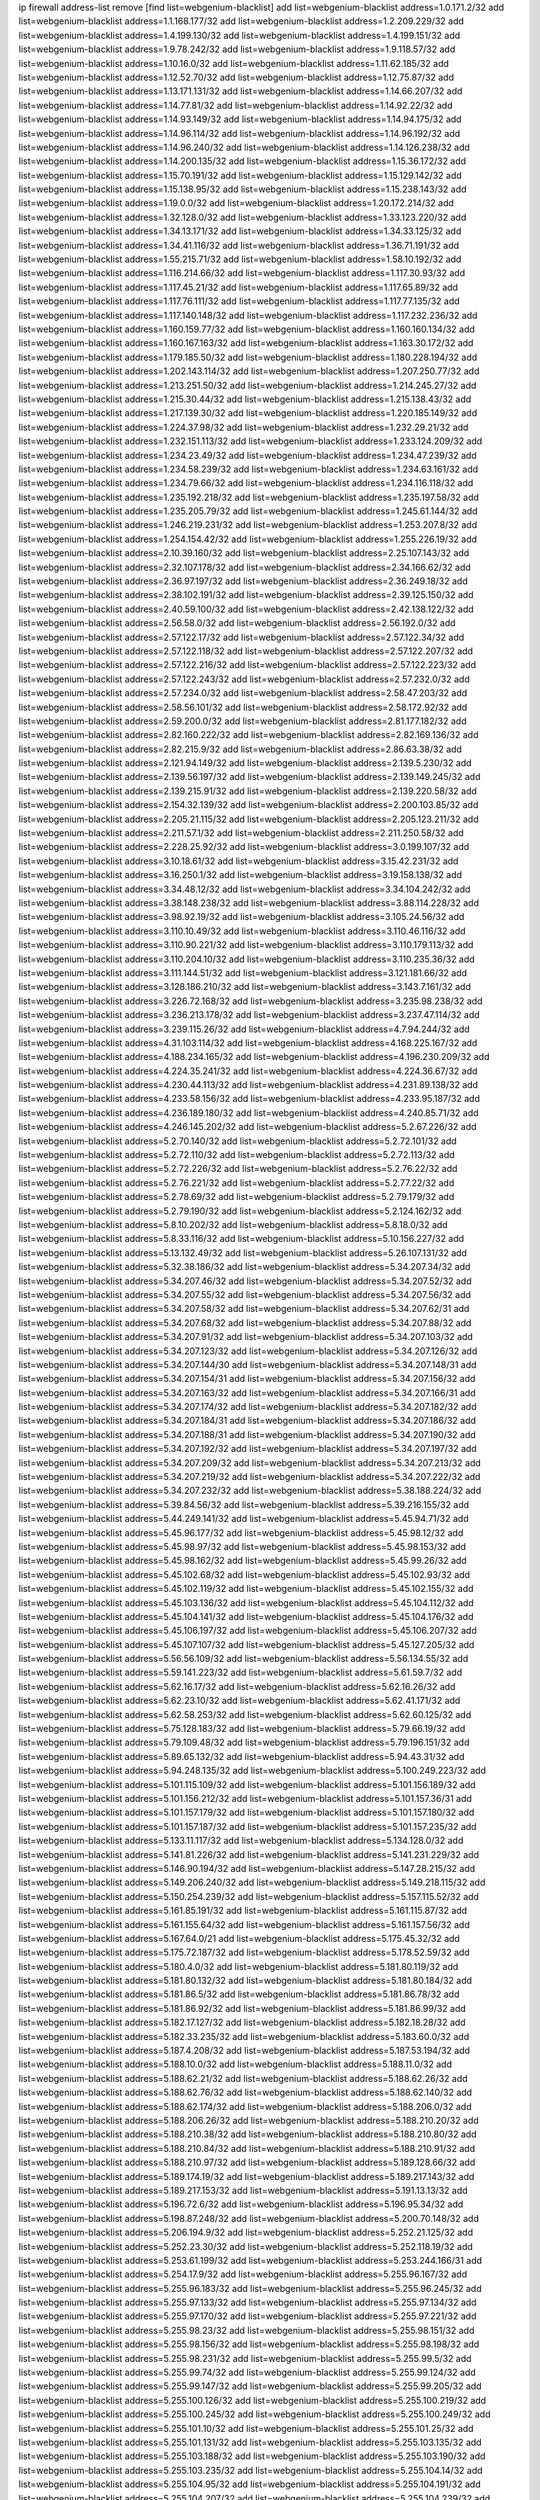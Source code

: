 ip firewall address-list
remove [find list=webgenium-blacklist]
add list=webgenium-blacklist address=1.0.171.2/32
add list=webgenium-blacklist address=1.1.168.177/32
add list=webgenium-blacklist address=1.2.209.229/32
add list=webgenium-blacklist address=1.4.199.130/32
add list=webgenium-blacklist address=1.4.199.151/32
add list=webgenium-blacklist address=1.9.78.242/32
add list=webgenium-blacklist address=1.9.118.57/32
add list=webgenium-blacklist address=1.10.16.0/32
add list=webgenium-blacklist address=1.11.62.185/32
add list=webgenium-blacklist address=1.12.52.70/32
add list=webgenium-blacklist address=1.12.75.87/32
add list=webgenium-blacklist address=1.13.171.131/32
add list=webgenium-blacklist address=1.14.66.207/32
add list=webgenium-blacklist address=1.14.77.81/32
add list=webgenium-blacklist address=1.14.92.22/32
add list=webgenium-blacklist address=1.14.93.149/32
add list=webgenium-blacklist address=1.14.94.175/32
add list=webgenium-blacklist address=1.14.96.114/32
add list=webgenium-blacklist address=1.14.96.192/32
add list=webgenium-blacklist address=1.14.96.240/32
add list=webgenium-blacklist address=1.14.126.238/32
add list=webgenium-blacklist address=1.14.200.135/32
add list=webgenium-blacklist address=1.15.36.172/32
add list=webgenium-blacklist address=1.15.70.191/32
add list=webgenium-blacklist address=1.15.129.142/32
add list=webgenium-blacklist address=1.15.138.95/32
add list=webgenium-blacklist address=1.15.238.143/32
add list=webgenium-blacklist address=1.19.0.0/32
add list=webgenium-blacklist address=1.20.172.214/32
add list=webgenium-blacklist address=1.32.128.0/32
add list=webgenium-blacklist address=1.33.123.220/32
add list=webgenium-blacklist address=1.34.13.171/32
add list=webgenium-blacklist address=1.34.33.125/32
add list=webgenium-blacklist address=1.34.41.116/32
add list=webgenium-blacklist address=1.36.71.191/32
add list=webgenium-blacklist address=1.55.215.71/32
add list=webgenium-blacklist address=1.58.10.192/32
add list=webgenium-blacklist address=1.116.214.66/32
add list=webgenium-blacklist address=1.117.30.93/32
add list=webgenium-blacklist address=1.117.45.21/32
add list=webgenium-blacklist address=1.117.65.89/32
add list=webgenium-blacklist address=1.117.76.111/32
add list=webgenium-blacklist address=1.117.77.135/32
add list=webgenium-blacklist address=1.117.140.148/32
add list=webgenium-blacklist address=1.117.232.236/32
add list=webgenium-blacklist address=1.160.159.77/32
add list=webgenium-blacklist address=1.160.160.134/32
add list=webgenium-blacklist address=1.160.167.163/32
add list=webgenium-blacklist address=1.163.30.172/32
add list=webgenium-blacklist address=1.179.185.50/32
add list=webgenium-blacklist address=1.180.228.194/32
add list=webgenium-blacklist address=1.202.143.114/32
add list=webgenium-blacklist address=1.207.250.77/32
add list=webgenium-blacklist address=1.213.251.50/32
add list=webgenium-blacklist address=1.214.245.27/32
add list=webgenium-blacklist address=1.215.30.44/32
add list=webgenium-blacklist address=1.215.138.43/32
add list=webgenium-blacklist address=1.217.139.30/32
add list=webgenium-blacklist address=1.220.185.149/32
add list=webgenium-blacklist address=1.224.37.98/32
add list=webgenium-blacklist address=1.232.29.21/32
add list=webgenium-blacklist address=1.232.151.113/32
add list=webgenium-blacklist address=1.233.124.209/32
add list=webgenium-blacklist address=1.234.23.49/32
add list=webgenium-blacklist address=1.234.47.239/32
add list=webgenium-blacklist address=1.234.58.239/32
add list=webgenium-blacklist address=1.234.63.161/32
add list=webgenium-blacklist address=1.234.79.66/32
add list=webgenium-blacklist address=1.234.116.118/32
add list=webgenium-blacklist address=1.235.192.218/32
add list=webgenium-blacklist address=1.235.197.58/32
add list=webgenium-blacklist address=1.235.205.79/32
add list=webgenium-blacklist address=1.245.61.144/32
add list=webgenium-blacklist address=1.246.219.231/32
add list=webgenium-blacklist address=1.253.207.8/32
add list=webgenium-blacklist address=1.254.154.42/32
add list=webgenium-blacklist address=1.255.226.19/32
add list=webgenium-blacklist address=2.10.39.160/32
add list=webgenium-blacklist address=2.25.107.143/32
add list=webgenium-blacklist address=2.32.107.178/32
add list=webgenium-blacklist address=2.34.166.62/32
add list=webgenium-blacklist address=2.36.97.197/32
add list=webgenium-blacklist address=2.36.249.18/32
add list=webgenium-blacklist address=2.38.102.191/32
add list=webgenium-blacklist address=2.39.125.150/32
add list=webgenium-blacklist address=2.40.59.100/32
add list=webgenium-blacklist address=2.42.138.122/32
add list=webgenium-blacklist address=2.56.58.0/32
add list=webgenium-blacklist address=2.56.192.0/32
add list=webgenium-blacklist address=2.57.122.17/32
add list=webgenium-blacklist address=2.57.122.34/32
add list=webgenium-blacklist address=2.57.122.118/32
add list=webgenium-blacklist address=2.57.122.207/32
add list=webgenium-blacklist address=2.57.122.216/32
add list=webgenium-blacklist address=2.57.122.223/32
add list=webgenium-blacklist address=2.57.122.243/32
add list=webgenium-blacklist address=2.57.232.0/32
add list=webgenium-blacklist address=2.57.234.0/32
add list=webgenium-blacklist address=2.58.47.203/32
add list=webgenium-blacklist address=2.58.56.101/32
add list=webgenium-blacklist address=2.58.172.92/32
add list=webgenium-blacklist address=2.59.200.0/32
add list=webgenium-blacklist address=2.81.177.182/32
add list=webgenium-blacklist address=2.82.160.222/32
add list=webgenium-blacklist address=2.82.169.136/32
add list=webgenium-blacklist address=2.82.215.9/32
add list=webgenium-blacklist address=2.86.63.38/32
add list=webgenium-blacklist address=2.121.94.149/32
add list=webgenium-blacklist address=2.139.5.230/32
add list=webgenium-blacklist address=2.139.56.197/32
add list=webgenium-blacklist address=2.139.149.245/32
add list=webgenium-blacklist address=2.139.215.91/32
add list=webgenium-blacklist address=2.139.220.58/32
add list=webgenium-blacklist address=2.154.32.139/32
add list=webgenium-blacklist address=2.200.103.85/32
add list=webgenium-blacklist address=2.205.21.115/32
add list=webgenium-blacklist address=2.205.123.211/32
add list=webgenium-blacklist address=2.211.57.1/32
add list=webgenium-blacklist address=2.211.250.58/32
add list=webgenium-blacklist address=2.228.25.92/32
add list=webgenium-blacklist address=3.0.199.107/32
add list=webgenium-blacklist address=3.10.18.61/32
add list=webgenium-blacklist address=3.15.42.231/32
add list=webgenium-blacklist address=3.16.250.1/32
add list=webgenium-blacklist address=3.19.158.138/32
add list=webgenium-blacklist address=3.34.48.12/32
add list=webgenium-blacklist address=3.34.104.242/32
add list=webgenium-blacklist address=3.38.148.238/32
add list=webgenium-blacklist address=3.88.114.228/32
add list=webgenium-blacklist address=3.98.92.19/32
add list=webgenium-blacklist address=3.105.24.56/32
add list=webgenium-blacklist address=3.110.10.49/32
add list=webgenium-blacklist address=3.110.46.116/32
add list=webgenium-blacklist address=3.110.90.221/32
add list=webgenium-blacklist address=3.110.179.113/32
add list=webgenium-blacklist address=3.110.204.10/32
add list=webgenium-blacklist address=3.110.235.36/32
add list=webgenium-blacklist address=3.111.144.51/32
add list=webgenium-blacklist address=3.121.181.66/32
add list=webgenium-blacklist address=3.128.186.210/32
add list=webgenium-blacklist address=3.143.7.161/32
add list=webgenium-blacklist address=3.226.72.168/32
add list=webgenium-blacklist address=3.235.98.238/32
add list=webgenium-blacklist address=3.236.213.178/32
add list=webgenium-blacklist address=3.237.47.114/32
add list=webgenium-blacklist address=3.239.115.26/32
add list=webgenium-blacklist address=4.7.94.244/32
add list=webgenium-blacklist address=4.31.103.114/32
add list=webgenium-blacklist address=4.168.225.167/32
add list=webgenium-blacklist address=4.188.234.165/32
add list=webgenium-blacklist address=4.196.230.209/32
add list=webgenium-blacklist address=4.224.35.241/32
add list=webgenium-blacklist address=4.224.36.67/32
add list=webgenium-blacklist address=4.230.44.113/32
add list=webgenium-blacklist address=4.231.89.138/32
add list=webgenium-blacklist address=4.233.58.156/32
add list=webgenium-blacklist address=4.233.95.187/32
add list=webgenium-blacklist address=4.236.189.180/32
add list=webgenium-blacklist address=4.240.85.71/32
add list=webgenium-blacklist address=4.246.145.202/32
add list=webgenium-blacklist address=5.2.67.226/32
add list=webgenium-blacklist address=5.2.70.140/32
add list=webgenium-blacklist address=5.2.72.101/32
add list=webgenium-blacklist address=5.2.72.110/32
add list=webgenium-blacklist address=5.2.72.113/32
add list=webgenium-blacklist address=5.2.72.226/32
add list=webgenium-blacklist address=5.2.76.22/32
add list=webgenium-blacklist address=5.2.76.221/32
add list=webgenium-blacklist address=5.2.77.22/32
add list=webgenium-blacklist address=5.2.78.69/32
add list=webgenium-blacklist address=5.2.79.179/32
add list=webgenium-blacklist address=5.2.79.190/32
add list=webgenium-blacklist address=5.2.124.162/32
add list=webgenium-blacklist address=5.8.10.202/32
add list=webgenium-blacklist address=5.8.18.0/32
add list=webgenium-blacklist address=5.8.33.116/32
add list=webgenium-blacklist address=5.10.156.227/32
add list=webgenium-blacklist address=5.13.132.49/32
add list=webgenium-blacklist address=5.26.107.131/32
add list=webgenium-blacklist address=5.32.38.186/32
add list=webgenium-blacklist address=5.34.207.34/32
add list=webgenium-blacklist address=5.34.207.46/32
add list=webgenium-blacklist address=5.34.207.52/32
add list=webgenium-blacklist address=5.34.207.55/32
add list=webgenium-blacklist address=5.34.207.56/32
add list=webgenium-blacklist address=5.34.207.58/32
add list=webgenium-blacklist address=5.34.207.62/31
add list=webgenium-blacklist address=5.34.207.68/32
add list=webgenium-blacklist address=5.34.207.88/32
add list=webgenium-blacklist address=5.34.207.91/32
add list=webgenium-blacklist address=5.34.207.103/32
add list=webgenium-blacklist address=5.34.207.123/32
add list=webgenium-blacklist address=5.34.207.126/32
add list=webgenium-blacklist address=5.34.207.144/30
add list=webgenium-blacklist address=5.34.207.148/31
add list=webgenium-blacklist address=5.34.207.154/31
add list=webgenium-blacklist address=5.34.207.156/32
add list=webgenium-blacklist address=5.34.207.163/32
add list=webgenium-blacklist address=5.34.207.166/31
add list=webgenium-blacklist address=5.34.207.174/32
add list=webgenium-blacklist address=5.34.207.182/32
add list=webgenium-blacklist address=5.34.207.184/31
add list=webgenium-blacklist address=5.34.207.186/32
add list=webgenium-blacklist address=5.34.207.188/31
add list=webgenium-blacklist address=5.34.207.190/32
add list=webgenium-blacklist address=5.34.207.192/32
add list=webgenium-blacklist address=5.34.207.197/32
add list=webgenium-blacklist address=5.34.207.209/32
add list=webgenium-blacklist address=5.34.207.213/32
add list=webgenium-blacklist address=5.34.207.219/32
add list=webgenium-blacklist address=5.34.207.222/32
add list=webgenium-blacklist address=5.34.207.232/32
add list=webgenium-blacklist address=5.38.188.224/32
add list=webgenium-blacklist address=5.39.84.56/32
add list=webgenium-blacklist address=5.39.216.155/32
add list=webgenium-blacklist address=5.44.249.141/32
add list=webgenium-blacklist address=5.45.94.71/32
add list=webgenium-blacklist address=5.45.96.177/32
add list=webgenium-blacklist address=5.45.98.12/32
add list=webgenium-blacklist address=5.45.98.97/32
add list=webgenium-blacklist address=5.45.98.153/32
add list=webgenium-blacklist address=5.45.98.162/32
add list=webgenium-blacklist address=5.45.99.26/32
add list=webgenium-blacklist address=5.45.102.68/32
add list=webgenium-blacklist address=5.45.102.93/32
add list=webgenium-blacklist address=5.45.102.119/32
add list=webgenium-blacklist address=5.45.102.155/32
add list=webgenium-blacklist address=5.45.103.136/32
add list=webgenium-blacklist address=5.45.104.112/32
add list=webgenium-blacklist address=5.45.104.141/32
add list=webgenium-blacklist address=5.45.104.176/32
add list=webgenium-blacklist address=5.45.106.197/32
add list=webgenium-blacklist address=5.45.106.207/32
add list=webgenium-blacklist address=5.45.107.107/32
add list=webgenium-blacklist address=5.45.127.205/32
add list=webgenium-blacklist address=5.56.56.109/32
add list=webgenium-blacklist address=5.56.134.55/32
add list=webgenium-blacklist address=5.59.141.223/32
add list=webgenium-blacklist address=5.61.59.7/32
add list=webgenium-blacklist address=5.62.16.17/32
add list=webgenium-blacklist address=5.62.16.26/32
add list=webgenium-blacklist address=5.62.23.10/32
add list=webgenium-blacklist address=5.62.41.171/32
add list=webgenium-blacklist address=5.62.58.253/32
add list=webgenium-blacklist address=5.62.60.125/32
add list=webgenium-blacklist address=5.75.128.183/32
add list=webgenium-blacklist address=5.79.66.19/32
add list=webgenium-blacklist address=5.79.109.48/32
add list=webgenium-blacklist address=5.79.196.151/32
add list=webgenium-blacklist address=5.89.65.132/32
add list=webgenium-blacklist address=5.94.43.31/32
add list=webgenium-blacklist address=5.94.248.135/32
add list=webgenium-blacklist address=5.100.249.223/32
add list=webgenium-blacklist address=5.101.115.109/32
add list=webgenium-blacklist address=5.101.156.189/32
add list=webgenium-blacklist address=5.101.156.212/32
add list=webgenium-blacklist address=5.101.157.36/31
add list=webgenium-blacklist address=5.101.157.179/32
add list=webgenium-blacklist address=5.101.157.180/32
add list=webgenium-blacklist address=5.101.157.187/32
add list=webgenium-blacklist address=5.101.157.235/32
add list=webgenium-blacklist address=5.133.11.117/32
add list=webgenium-blacklist address=5.134.128.0/32
add list=webgenium-blacklist address=5.141.81.226/32
add list=webgenium-blacklist address=5.141.231.229/32
add list=webgenium-blacklist address=5.146.90.194/32
add list=webgenium-blacklist address=5.147.28.215/32
add list=webgenium-blacklist address=5.149.206.240/32
add list=webgenium-blacklist address=5.149.218.115/32
add list=webgenium-blacklist address=5.150.254.239/32
add list=webgenium-blacklist address=5.157.115.52/32
add list=webgenium-blacklist address=5.161.85.191/32
add list=webgenium-blacklist address=5.161.115.87/32
add list=webgenium-blacklist address=5.161.155.64/32
add list=webgenium-blacklist address=5.161.157.56/32
add list=webgenium-blacklist address=5.167.64.0/21
add list=webgenium-blacklist address=5.175.45.32/32
add list=webgenium-blacklist address=5.175.72.187/32
add list=webgenium-blacklist address=5.178.52.59/32
add list=webgenium-blacklist address=5.180.4.0/32
add list=webgenium-blacklist address=5.181.80.119/32
add list=webgenium-blacklist address=5.181.80.132/32
add list=webgenium-blacklist address=5.181.80.184/32
add list=webgenium-blacklist address=5.181.86.5/32
add list=webgenium-blacklist address=5.181.86.78/32
add list=webgenium-blacklist address=5.181.86.92/32
add list=webgenium-blacklist address=5.181.86.99/32
add list=webgenium-blacklist address=5.182.17.127/32
add list=webgenium-blacklist address=5.182.18.28/32
add list=webgenium-blacklist address=5.182.33.235/32
add list=webgenium-blacklist address=5.183.60.0/32
add list=webgenium-blacklist address=5.187.4.208/32
add list=webgenium-blacklist address=5.187.53.194/32
add list=webgenium-blacklist address=5.188.10.0/32
add list=webgenium-blacklist address=5.188.11.0/32
add list=webgenium-blacklist address=5.188.62.21/32
add list=webgenium-blacklist address=5.188.62.26/32
add list=webgenium-blacklist address=5.188.62.76/32
add list=webgenium-blacklist address=5.188.62.140/32
add list=webgenium-blacklist address=5.188.62.174/32
add list=webgenium-blacklist address=5.188.206.0/32
add list=webgenium-blacklist address=5.188.206.26/32
add list=webgenium-blacklist address=5.188.210.20/32
add list=webgenium-blacklist address=5.188.210.38/32
add list=webgenium-blacklist address=5.188.210.80/32
add list=webgenium-blacklist address=5.188.210.84/32
add list=webgenium-blacklist address=5.188.210.91/32
add list=webgenium-blacklist address=5.188.210.97/32
add list=webgenium-blacklist address=5.189.128.66/32
add list=webgenium-blacklist address=5.189.174.19/32
add list=webgenium-blacklist address=5.189.217.143/32
add list=webgenium-blacklist address=5.189.217.153/32
add list=webgenium-blacklist address=5.191.13.13/32
add list=webgenium-blacklist address=5.196.72.6/32
add list=webgenium-blacklist address=5.196.95.34/32
add list=webgenium-blacklist address=5.198.87.248/32
add list=webgenium-blacklist address=5.200.70.148/32
add list=webgenium-blacklist address=5.206.194.9/32
add list=webgenium-blacklist address=5.252.21.125/32
add list=webgenium-blacklist address=5.252.23.30/32
add list=webgenium-blacklist address=5.252.118.19/32
add list=webgenium-blacklist address=5.253.61.199/32
add list=webgenium-blacklist address=5.253.244.166/31
add list=webgenium-blacklist address=5.254.17.9/32
add list=webgenium-blacklist address=5.255.96.167/32
add list=webgenium-blacklist address=5.255.96.183/32
add list=webgenium-blacklist address=5.255.96.245/32
add list=webgenium-blacklist address=5.255.97.133/32
add list=webgenium-blacklist address=5.255.97.134/32
add list=webgenium-blacklist address=5.255.97.170/32
add list=webgenium-blacklist address=5.255.97.221/32
add list=webgenium-blacklist address=5.255.98.23/32
add list=webgenium-blacklist address=5.255.98.151/32
add list=webgenium-blacklist address=5.255.98.156/32
add list=webgenium-blacklist address=5.255.98.198/32
add list=webgenium-blacklist address=5.255.98.231/32
add list=webgenium-blacklist address=5.255.99.5/32
add list=webgenium-blacklist address=5.255.99.74/32
add list=webgenium-blacklist address=5.255.99.124/32
add list=webgenium-blacklist address=5.255.99.147/32
add list=webgenium-blacklist address=5.255.99.205/32
add list=webgenium-blacklist address=5.255.100.126/32
add list=webgenium-blacklist address=5.255.100.219/32
add list=webgenium-blacklist address=5.255.100.245/32
add list=webgenium-blacklist address=5.255.100.249/32
add list=webgenium-blacklist address=5.255.101.10/32
add list=webgenium-blacklist address=5.255.101.25/32
add list=webgenium-blacklist address=5.255.101.131/32
add list=webgenium-blacklist address=5.255.103.135/32
add list=webgenium-blacklist address=5.255.103.188/32
add list=webgenium-blacklist address=5.255.103.190/32
add list=webgenium-blacklist address=5.255.103.235/32
add list=webgenium-blacklist address=5.255.104.14/32
add list=webgenium-blacklist address=5.255.104.95/32
add list=webgenium-blacklist address=5.255.104.191/32
add list=webgenium-blacklist address=5.255.104.207/32
add list=webgenium-blacklist address=5.255.104.239/32
add list=webgenium-blacklist address=5.255.105.115/32
add list=webgenium-blacklist address=8.9.15.184/32
add list=webgenium-blacklist address=8.30.181.24/32
add list=webgenium-blacklist address=8.36.139.145/32
add list=webgenium-blacklist address=8.129.20.30/32
add list=webgenium-blacklist address=8.210.55.10/32
add list=webgenium-blacklist address=8.210.59.109/32
add list=webgenium-blacklist address=8.210.102.36/32
add list=webgenium-blacklist address=8.210.162.129/32
add list=webgenium-blacklist address=8.210.174.93/32
add list=webgenium-blacklist address=8.213.16.71/32
add list=webgenium-blacklist address=8.213.17.47/32
add list=webgenium-blacklist address=8.213.24.70/32
add list=webgenium-blacklist address=8.213.24.81/32
add list=webgenium-blacklist address=8.213.25.137/32
add list=webgenium-blacklist address=8.213.25.159/32
add list=webgenium-blacklist address=8.213.129.130/32
add list=webgenium-blacklist address=8.213.131.34/32
add list=webgenium-blacklist address=8.213.197.49/32
add list=webgenium-blacklist address=8.214.21.159/32
add list=webgenium-blacklist address=8.214.35.34/32
add list=webgenium-blacklist address=8.215.36.214/32
add list=webgenium-blacklist address=8.218.9.52/32
add list=webgenium-blacklist address=8.218.143.243/32
add list=webgenium-blacklist address=8.219.137.55/32
add list=webgenium-blacklist address=8.219.171.92/32
add list=webgenium-blacklist address=12.6.69.157/32
add list=webgenium-blacklist address=12.53.178.254/32
add list=webgenium-blacklist address=12.86.195.202/32
add list=webgenium-blacklist address=12.87.44.90/32
add list=webgenium-blacklist address=12.88.180.246/32
add list=webgenium-blacklist address=12.89.61.82/32
add list=webgenium-blacklist address=12.105.144.162/32
add list=webgenium-blacklist address=12.127.85.154/32
add list=webgenium-blacklist address=12.171.207.202/32
add list=webgenium-blacklist address=12.173.254.230/32
add list=webgenium-blacklist address=12.188.54.30/32
add list=webgenium-blacklist address=12.191.116.182/32
add list=webgenium-blacklist address=12.238.55.163/32
add list=webgenium-blacklist address=12.250.251.26/32
add list=webgenium-blacklist address=12.251.130.22/32
add list=webgenium-blacklist address=13.40.87.135/32
add list=webgenium-blacklist address=13.40.199.3/32
add list=webgenium-blacklist address=13.48.10.164/32
add list=webgenium-blacklist address=13.49.240.70/32
add list=webgenium-blacklist address=13.51.72.132/32
add list=webgenium-blacklist address=13.51.121.89/32
add list=webgenium-blacklist address=13.51.158.249/32
add list=webgenium-blacklist address=13.51.172.136/32
add list=webgenium-blacklist address=13.51.175.103/32
add list=webgenium-blacklist address=13.51.188.244/32
add list=webgenium-blacklist address=13.53.109.34/32
add list=webgenium-blacklist address=13.65.16.18/32
add list=webgenium-blacklist address=13.66.131.233/32
add list=webgenium-blacklist address=13.67.201.190/32
add list=webgenium-blacklist address=13.67.221.136/32
add list=webgenium-blacklist address=13.69.126.31/32
add list=webgenium-blacklist address=13.70.39.68/32
add list=webgenium-blacklist address=13.71.2.244/32
add list=webgenium-blacklist address=13.71.46.226/32
add list=webgenium-blacklist address=13.71.49.23/32
add list=webgenium-blacklist address=13.71.67.19/32
add list=webgenium-blacklist address=13.72.86.172/32
add list=webgenium-blacklist address=13.72.228.119/32
add list=webgenium-blacklist address=13.74.46.65/32
add list=webgenium-blacklist address=13.76.6.58/32
add list=webgenium-blacklist address=13.76.164.123/32
add list=webgenium-blacklist address=13.77.174.169/32
add list=webgenium-blacklist address=13.80.7.122/32
add list=webgenium-blacklist address=13.80.26.219/32
add list=webgenium-blacklist address=13.81.254.185/32
add list=webgenium-blacklist address=13.82.51.214/32
add list=webgenium-blacklist address=13.82.110.124/32
add list=webgenium-blacklist address=13.82.236.85/32
add list=webgenium-blacklist address=13.83.41.0/32
add list=webgenium-blacklist address=13.87.204.143/32
add list=webgenium-blacklist address=13.90.102.70/32
add list=webgenium-blacklist address=13.92.232.23/32
add list=webgenium-blacklist address=13.93.75.74/32
add list=webgenium-blacklist address=13.212.254.202/32
add list=webgenium-blacklist address=13.214.37.29/32
add list=webgenium-blacklist address=13.232.57.242/32
add list=webgenium-blacklist address=13.232.140.240/32
add list=webgenium-blacklist address=13.232.166.188/32
add list=webgenium-blacklist address=13.233.39.165/32
add list=webgenium-blacklist address=13.233.88.66/32
add list=webgenium-blacklist address=13.233.204.82/32
add list=webgenium-blacklist address=13.233.225.30/32
add list=webgenium-blacklist address=13.235.42.128/32
add list=webgenium-blacklist address=13.251.166.254/32
add list=webgenium-blacklist address=14.3.3.119/32
add list=webgenium-blacklist address=14.5.12.34/32
add list=webgenium-blacklist address=14.6.16.137/32
add list=webgenium-blacklist address=14.18.116.10/32
add list=webgenium-blacklist address=14.18.154.85/32
add list=webgenium-blacklist address=14.29.173.29/32
add list=webgenium-blacklist address=14.29.173.146/32
add list=webgenium-blacklist address=14.29.173.223/32
add list=webgenium-blacklist address=14.29.175.111/32
add list=webgenium-blacklist address=14.29.178.230/32
add list=webgenium-blacklist address=14.29.178.243/32
add list=webgenium-blacklist address=14.29.186.111/32
add list=webgenium-blacklist address=14.29.191.18/32
add list=webgenium-blacklist address=14.29.200.186/32
add list=webgenium-blacklist address=14.29.205.104/32
add list=webgenium-blacklist address=14.29.211.143/32
add list=webgenium-blacklist address=14.29.211.161/32
add list=webgenium-blacklist address=14.29.211.220/32
add list=webgenium-blacklist address=14.29.215.243/32
add list=webgenium-blacklist address=14.29.217.108/32
add list=webgenium-blacklist address=14.29.222.175/32
add list=webgenium-blacklist address=14.29.229.15/32
add list=webgenium-blacklist address=14.29.229.160/32
add list=webgenium-blacklist address=14.29.230.110/32
add list=webgenium-blacklist address=14.29.235.225/32
add list=webgenium-blacklist address=14.29.237.242/32
add list=webgenium-blacklist address=14.29.238.115/32
add list=webgenium-blacklist address=14.29.238.135/32
add list=webgenium-blacklist address=14.29.240.133/32
add list=webgenium-blacklist address=14.29.240.225/32
add list=webgenium-blacklist address=14.29.243.4/32
add list=webgenium-blacklist address=14.29.245.99/32
add list=webgenium-blacklist address=14.29.247.201/32
add list=webgenium-blacklist address=14.32.0.111/32
add list=webgenium-blacklist address=14.32.245.238/32
add list=webgenium-blacklist address=14.34.33.176/32
add list=webgenium-blacklist address=14.35.205.139/32
add list=webgenium-blacklist address=14.42.154.54/32
add list=webgenium-blacklist address=14.45.227.51/32
add list=webgenium-blacklist address=14.46.19.94/32
add list=webgenium-blacklist address=14.49.34.76/32
add list=webgenium-blacklist address=14.49.204.81/32
add list=webgenium-blacklist address=14.50.131.36/32
add list=webgenium-blacklist address=14.52.12.44/32
add list=webgenium-blacklist address=14.57.88.82/32
add list=webgenium-blacklist address=14.63.1.108/32
add list=webgenium-blacklist address=14.63.87.147/32
add list=webgenium-blacklist address=14.63.162.98/32
add list=webgenium-blacklist address=14.63.164.59/32
add list=webgenium-blacklist address=14.63.203.207/32
add list=webgenium-blacklist address=14.63.212.60/32
add list=webgenium-blacklist address=14.85.88.26/32
add list=webgenium-blacklist address=14.97.93.69/32
add list=webgenium-blacklist address=14.97.109.202/32
add list=webgenium-blacklist address=14.97.173.182/32
add list=webgenium-blacklist address=14.99.4.82/32
add list=webgenium-blacklist address=14.99.176.210/32
add list=webgenium-blacklist address=14.99.199.106/32
add list=webgenium-blacklist address=14.102.12.78/32
add list=webgenium-blacklist address=14.102.74.99/32
add list=webgenium-blacklist address=14.102.123.130/32
add list=webgenium-blacklist address=14.102.154.66/32
add list=webgenium-blacklist address=14.116.150.240/32
add list=webgenium-blacklist address=14.116.155.143/32
add list=webgenium-blacklist address=14.116.155.166/32
add list=webgenium-blacklist address=14.116.156.134/32
add list=webgenium-blacklist address=14.116.156.162/32
add list=webgenium-blacklist address=14.116.186.236/32
add list=webgenium-blacklist address=14.116.189.222/32
add list=webgenium-blacklist address=14.116.199.176/32
add list=webgenium-blacklist address=14.116.206.92/32
add list=webgenium-blacklist address=14.116.206.243/32
add list=webgenium-blacklist address=14.116.207.31/32
add list=webgenium-blacklist address=14.116.219.104/32
add list=webgenium-blacklist address=14.116.220.93/32
add list=webgenium-blacklist address=14.116.222.132/32
add list=webgenium-blacklist address=14.116.255.152/32
add list=webgenium-blacklist address=14.139.58.150/32
add list=webgenium-blacklist address=14.140.174.166/32
add list=webgenium-blacklist address=14.141.254.244/32
add list=webgenium-blacklist address=14.142.146.74/32
add list=webgenium-blacklist address=14.142.166.62/32
add list=webgenium-blacklist address=14.142.182.246/32
add list=webgenium-blacklist address=14.142.239.2/32
add list=webgenium-blacklist address=14.146.92.3/32
add list=webgenium-blacklist address=14.152.78.73/32
add list=webgenium-blacklist address=14.155.19.252/32
add list=webgenium-blacklist address=14.157.104.189/32
add list=webgenium-blacklist address=14.160.20.194/32
add list=webgenium-blacklist address=14.160.150.169/32
add list=webgenium-blacklist address=14.161.12.119/32
add list=webgenium-blacklist address=14.161.14.106/32
add list=webgenium-blacklist address=14.161.27.163/32
add list=webgenium-blacklist address=14.161.50.120/32
add list=webgenium-blacklist address=14.168.176.87/32
add list=webgenium-blacklist address=14.169.21.149/32
add list=webgenium-blacklist address=14.170.154.13/32
add list=webgenium-blacklist address=14.174.221.227/32
add list=webgenium-blacklist address=14.176.231.113/32
add list=webgenium-blacklist address=14.177.10.42/32
add list=webgenium-blacklist address=14.177.161.231/32
add list=webgenium-blacklist address=14.198.168.140/32
add list=webgenium-blacklist address=14.199.107.35/32
add list=webgenium-blacklist address=14.204.145.108/32
add list=webgenium-blacklist address=14.205.44.136/32
add list=webgenium-blacklist address=14.207.162.190/32
add list=webgenium-blacklist address=14.207.165.216/32
add list=webgenium-blacklist address=14.213.149.164/32
add list=webgenium-blacklist address=14.215.44.31/32
add list=webgenium-blacklist address=14.215.45.79/32
add list=webgenium-blacklist address=14.215.48.114/32
add list=webgenium-blacklist address=14.215.134.161/32
add list=webgenium-blacklist address=14.224.160.150/32
add list=webgenium-blacklist address=14.224.169.32/32
add list=webgenium-blacklist address=14.225.3.47/32
add list=webgenium-blacklist address=14.225.17.9/32
add list=webgenium-blacklist address=14.225.29.206/32
add list=webgenium-blacklist address=14.225.198.101/32
add list=webgenium-blacklist address=14.225.198.182/32
add list=webgenium-blacklist address=14.225.253.43/32
add list=webgenium-blacklist address=14.225.255.28/32
add list=webgenium-blacklist address=14.225.255.250/32
add list=webgenium-blacklist address=14.226.123.56/32
add list=webgenium-blacklist address=14.232.166.149/32
add list=webgenium-blacklist address=14.232.210.83/32
add list=webgenium-blacklist address=14.232.243.150/31
add list=webgenium-blacklist address=14.232.244.184/32
add list=webgenium-blacklist address=14.236.141.7/32
add list=webgenium-blacklist address=14.241.75.17/32
add list=webgenium-blacklist address=14.241.111.199/32
add list=webgenium-blacklist address=14.241.187.124/32
add list=webgenium-blacklist address=14.241.196.200/32
add list=webgenium-blacklist address=15.164.229.98/32
add list=webgenium-blacklist address=15.188.105.125/32
add list=webgenium-blacklist address=15.206.68.183/32
add list=webgenium-blacklist address=15.207.181.92/32
add list=webgenium-blacklist address=15.207.235.116/32
add list=webgenium-blacklist address=15.235.29.152/32
add list=webgenium-blacklist address=15.235.97.24/32
add list=webgenium-blacklist address=15.235.140.144/32
add list=webgenium-blacklist address=15.235.141.21/32
add list=webgenium-blacklist address=15.235.141.35/32
add list=webgenium-blacklist address=16.170.133.180/32
add list=webgenium-blacklist address=16.171.3.246/32
add list=webgenium-blacklist address=16.171.10.197/32
add list=webgenium-blacklist address=16.171.15.8/32
add list=webgenium-blacklist address=16.171.29.250/32
add list=webgenium-blacklist address=16.171.44.210/32
add list=webgenium-blacklist address=18.132.47.215/32
add list=webgenium-blacklist address=18.133.60.229/32
add list=webgenium-blacklist address=18.134.139.144/32
add list=webgenium-blacklist address=18.142.43.24/32
add list=webgenium-blacklist address=18.143.140.23/32
add list=webgenium-blacklist address=18.143.171.164/32
add list=webgenium-blacklist address=18.162.105.128/32
add list=webgenium-blacklist address=18.176.219.251/32
add list=webgenium-blacklist address=18.181.76.35/32
add list=webgenium-blacklist address=18.183.67.31/32
add list=webgenium-blacklist address=18.196.173.2/32
add list=webgenium-blacklist address=18.206.189.73/32
add list=webgenium-blacklist address=18.206.214.73/32
add list=webgenium-blacklist address=18.211.190.157/32
add list=webgenium-blacklist address=18.217.96.135/32
add list=webgenium-blacklist address=18.224.85.64/32
add list=webgenium-blacklist address=18.235.181.185/32
add list=webgenium-blacklist address=18.236.73.163/32
add list=webgenium-blacklist address=18.236.204.113/32
add list=webgenium-blacklist address=20.0.22.201/32
add list=webgenium-blacklist address=20.2.88.65/32
add list=webgenium-blacklist address=20.6.106.29/32
add list=webgenium-blacklist address=20.9.58.103/32
add list=webgenium-blacklist address=20.9.82.93/32
add list=webgenium-blacklist address=20.10.187.169/32
add list=webgenium-blacklist address=20.14.103.249/32
add list=webgenium-blacklist address=20.16.163.133/32
add list=webgenium-blacklist address=20.24.65.120/32
add list=webgenium-blacklist address=20.24.99.203/32
add list=webgenium-blacklist address=20.25.38.254/32
add list=webgenium-blacklist address=20.25.83.189/32
add list=webgenium-blacklist address=20.25.118.99/32
add list=webgenium-blacklist address=20.25.130.67/32
add list=webgenium-blacklist address=20.26.240.87/32
add list=webgenium-blacklist address=20.27.34.26/32
add list=webgenium-blacklist address=20.28.154.205/32
add list=webgenium-blacklist address=20.28.177.186/32
add list=webgenium-blacklist address=20.36.133.86/32
add list=webgenium-blacklist address=20.36.182.53/32
add list=webgenium-blacklist address=20.39.199.217/32
add list=webgenium-blacklist address=20.39.241.10/32
add list=webgenium-blacklist address=20.40.73.192/32
add list=webgenium-blacklist address=20.40.81.0/32
add list=webgenium-blacklist address=20.41.105.43/32
add list=webgenium-blacklist address=20.42.111.97/32
add list=webgenium-blacklist address=20.47.126.83/32
add list=webgenium-blacklist address=20.51.196.76/32
add list=webgenium-blacklist address=20.51.221.210/32
add list=webgenium-blacklist address=20.53.225.169/32
add list=webgenium-blacklist address=20.54.73.159/32
add list=webgenium-blacklist address=20.55.113.203/32
add list=webgenium-blacklist address=20.57.113.125/32
add list=webgenium-blacklist address=20.63.190.150/32
add list=webgenium-blacklist address=20.66.50.52/32
add list=webgenium-blacklist address=20.68.21.97/32
add list=webgenium-blacklist address=20.70.152.170/32
add list=webgenium-blacklist address=20.74.238.71/32
add list=webgenium-blacklist address=20.77.252.145/32
add list=webgenium-blacklist address=20.78.70.5/32
add list=webgenium-blacklist address=20.80.244.249/32
add list=webgenium-blacklist address=20.83.56.241/32
add list=webgenium-blacklist address=20.83.162.8/32
add list=webgenium-blacklist address=20.84.90.26/32
add list=webgenium-blacklist address=20.85.226.10/32
add list=webgenium-blacklist address=20.87.21.241/32
add list=webgenium-blacklist address=20.87.45.109/32
add list=webgenium-blacklist address=20.87.45.154/32
add list=webgenium-blacklist address=20.87.209.215/32
add list=webgenium-blacklist address=20.89.48.208/32
add list=webgenium-blacklist address=20.90.80.118/32
add list=webgenium-blacklist address=20.91.212.97/32
add list=webgenium-blacklist address=20.91.221.248/32
add list=webgenium-blacklist address=20.93.1.50/32
add list=webgenium-blacklist address=20.101.101.40/32
add list=webgenium-blacklist address=20.101.129.212/32
add list=webgenium-blacklist address=20.102.27.117/32
add list=webgenium-blacklist address=20.102.68.120/32
add list=webgenium-blacklist address=20.102.89.121/32
add list=webgenium-blacklist address=20.104.91.36/32
add list=webgenium-blacklist address=20.106.27.209/32
add list=webgenium-blacklist address=20.106.243.71/32
add list=webgenium-blacklist address=20.107.15.172/32
add list=webgenium-blacklist address=20.107.192.40/32
add list=webgenium-blacklist address=20.107.195.183/32
add list=webgenium-blacklist address=20.109.101.102/32
add list=webgenium-blacklist address=20.111.43.169/32
add list=webgenium-blacklist address=20.113.186.155/32
add list=webgenium-blacklist address=20.114.130.15/32
add list=webgenium-blacklist address=20.116.30.112/32
add list=webgenium-blacklist address=20.117.74.80/32
add list=webgenium-blacklist address=20.118.128.1/32
add list=webgenium-blacklist address=20.118.174.142/32
add list=webgenium-blacklist address=20.119.47.158/32
add list=webgenium-blacklist address=20.119.216.110/32
add list=webgenium-blacklist address=20.120.28.209/32
add list=webgenium-blacklist address=20.121.1.254/32
add list=webgenium-blacklist address=20.123.45.127/32
add list=webgenium-blacklist address=20.124.27.251/32
add list=webgenium-blacklist address=20.124.102.229/32
add list=webgenium-blacklist address=20.124.238.3/32
add list=webgenium-blacklist address=20.125.113.63/32
add list=webgenium-blacklist address=20.125.142.221/32
add list=webgenium-blacklist address=20.126.126.43/32
add list=webgenium-blacklist address=20.127.48.140/32
add list=webgenium-blacklist address=20.127.163.228/32
add list=webgenium-blacklist address=20.163.93.73/32
add list=webgenium-blacklist address=20.164.215.114/32
add list=webgenium-blacklist address=20.165.50.234/32
add list=webgenium-blacklist address=20.168.55.255/32
add list=webgenium-blacklist address=20.168.99.142/32
add list=webgenium-blacklist address=20.169.14.63/32
add list=webgenium-blacklist address=20.169.182.186/32
add list=webgenium-blacklist address=20.171.44.45/32
add list=webgenium-blacklist address=20.172.36.171/32
add list=webgenium-blacklist address=20.172.163.160/32
add list=webgenium-blacklist address=20.185.225.80/32
add list=webgenium-blacklist address=20.187.85.166/32
add list=webgenium-blacklist address=20.187.88.167/32
add list=webgenium-blacklist address=20.187.96.75/32
add list=webgenium-blacklist address=20.192.10.215/32
add list=webgenium-blacklist address=20.193.240.152/32
add list=webgenium-blacklist address=20.194.39.67/32
add list=webgenium-blacklist address=20.194.60.135/32
add list=webgenium-blacklist address=20.194.105.28/32
add list=webgenium-blacklist address=20.196.7.248/32
add list=webgenium-blacklist address=20.196.152.36/32
add list=webgenium-blacklist address=20.197.3.90/32
add list=webgenium-blacklist address=20.197.65.136/32
add list=webgenium-blacklist address=20.198.66.189/32
add list=webgenium-blacklist address=20.198.103.233/32
add list=webgenium-blacklist address=20.198.123.108/32
add list=webgenium-blacklist address=20.198.178.75/32
add list=webgenium-blacklist address=20.199.43.247/32
add list=webgenium-blacklist address=20.199.81.24/32
add list=webgenium-blacklist address=20.199.102.65/32
add list=webgenium-blacklist address=20.199.103.238/32
add list=webgenium-blacklist address=20.204.31.125/32
add list=webgenium-blacklist address=20.204.104.148/32
add list=webgenium-blacklist address=20.204.106.198/32
add list=webgenium-blacklist address=20.205.9.176/32
add list=webgenium-blacklist address=20.205.11.160/32
add list=webgenium-blacklist address=20.205.56.219/32
add list=webgenium-blacklist address=20.205.97.129/32
add list=webgenium-blacklist address=20.208.34.63/32
add list=webgenium-blacklist address=20.211.35.197/32
add list=webgenium-blacklist address=20.211.83.248/32
add list=webgenium-blacklist address=20.212.61.4/32
add list=webgenium-blacklist address=20.212.109.250/32
add list=webgenium-blacklist address=20.213.108.138/32
add list=webgenium-blacklist address=20.213.136.192/32
add list=webgenium-blacklist address=20.214.104.165/32
add list=webgenium-blacklist address=20.214.110.29/32
add list=webgenium-blacklist address=20.214.205.109/32
add list=webgenium-blacklist address=20.214.239.75/32
add list=webgenium-blacklist address=20.216.138.226/32
add list=webgenium-blacklist address=20.219.190.236/32
add list=webgenium-blacklist address=20.220.34.191/32
add list=webgenium-blacklist address=20.220.60.254/32
add list=webgenium-blacklist address=20.220.223.145/32
add list=webgenium-blacklist address=20.220.237.213/32
add list=webgenium-blacklist address=20.222.110.131/32
add list=webgenium-blacklist address=20.222.146.108/32
add list=webgenium-blacklist address=20.223.140.8/32
add list=webgenium-blacklist address=20.224.35.105/32
add list=webgenium-blacklist address=20.225.68.40/32
add list=webgenium-blacklist address=20.226.73.177/32
add list=webgenium-blacklist address=20.226.83.145/32
add list=webgenium-blacklist address=20.228.150.123/32
add list=webgenium-blacklist address=20.228.182.192/32
add list=webgenium-blacklist address=20.228.204.220/32
add list=webgenium-blacklist address=20.229.158.199/32
add list=webgenium-blacklist address=20.230.57.223/32
add list=webgenium-blacklist address=20.230.177.106/32
add list=webgenium-blacklist address=20.231.71.73/32
add list=webgenium-blacklist address=20.231.211.229/32
add list=webgenium-blacklist address=20.232.30.249/32
add list=webgenium-blacklist address=20.232.173.174/32
add list=webgenium-blacklist address=20.232.175.215/32
add list=webgenium-blacklist address=20.232.213.154/32
add list=webgenium-blacklist address=20.234.176.238/32
add list=webgenium-blacklist address=20.235.0.187/32
add list=webgenium-blacklist address=20.235.65.232/32
add list=webgenium-blacklist address=20.236.62.37/32
add list=webgenium-blacklist address=20.238.36.148/32
add list=webgenium-blacklist address=20.239.25.191/32
add list=webgenium-blacklist address=20.239.73.147/32
add list=webgenium-blacklist address=20.239.158.217/32
add list=webgenium-blacklist address=20.239.188.14/32
add list=webgenium-blacklist address=20.243.202.142/32
add list=webgenium-blacklist address=20.247.115.141/32
add list=webgenium-blacklist address=20.249.102.143/32
add list=webgenium-blacklist address=20.251.58.138/32
add list=webgenium-blacklist address=20.253.233.0/32
add list=webgenium-blacklist address=20.254.112.14/32
add list=webgenium-blacklist address=20.254.155.121/32
add list=webgenium-blacklist address=20.255.60.194/32
add list=webgenium-blacklist address=20.255.161.154/32
add list=webgenium-blacklist address=23.27.104.82/32
add list=webgenium-blacklist address=23.30.195.98/32
add list=webgenium-blacklist address=23.31.135.113/32
add list=webgenium-blacklist address=23.83.226.139/32
add list=webgenium-blacklist address=23.83.235.144/32
add list=webgenium-blacklist address=23.90.160.139/32
add list=webgenium-blacklist address=23.90.160.140/31
add list=webgenium-blacklist address=23.90.160.142/32
add list=webgenium-blacklist address=23.90.160.147/32
add list=webgenium-blacklist address=23.91.207.243/32
add list=webgenium-blacklist address=23.94.56.185/32
add list=webgenium-blacklist address=23.94.194.115/32
add list=webgenium-blacklist address=23.94.194.177/32
add list=webgenium-blacklist address=23.94.211.101/32
add list=webgenium-blacklist address=23.95.42.212/32
add list=webgenium-blacklist address=23.95.90.184/32
add list=webgenium-blacklist address=23.95.115.90/32
add list=webgenium-blacklist address=23.95.164.237/32
add list=webgenium-blacklist address=23.96.83.144/32
add list=webgenium-blacklist address=23.97.51.187/32
add list=webgenium-blacklist address=23.97.59.2/32
add list=webgenium-blacklist address=23.97.177.188/32
add list=webgenium-blacklist address=23.97.229.237/32
add list=webgenium-blacklist address=23.100.74.98/32
add list=webgenium-blacklist address=23.101.72.99/32
add list=webgenium-blacklist address=23.101.210.178/32
add list=webgenium-blacklist address=23.105.194.45/32
add list=webgenium-blacklist address=23.105.203.131/32
add list=webgenium-blacklist address=23.105.217.33/32
add list=webgenium-blacklist address=23.105.223.5/32
add list=webgenium-blacklist address=23.111.102.139/32
add list=webgenium-blacklist address=23.111.102.176/31
add list=webgenium-blacklist address=23.111.102.178/32
add list=webgenium-blacklist address=23.115.31.197/32
add list=webgenium-blacklist address=23.126.62.36/32
add list=webgenium-blacklist address=23.128.248.10/31
add list=webgenium-blacklist address=23.128.248.12/30
add list=webgenium-blacklist address=23.128.248.16/29
add list=webgenium-blacklist address=23.128.248.24/31
add list=webgenium-blacklist address=23.128.248.201/32
add list=webgenium-blacklist address=23.128.248.202/31
add list=webgenium-blacklist address=23.128.248.204/30
add list=webgenium-blacklist address=23.128.248.208/30
add list=webgenium-blacklist address=23.128.248.212/31
add list=webgenium-blacklist address=23.128.248.214/32
add list=webgenium-blacklist address=23.129.64.250/32
add list=webgenium-blacklist address=23.132.185.109/32
add list=webgenium-blacklist address=23.137.249.28/32
add list=webgenium-blacklist address=23.137.249.112/32
add list=webgenium-blacklist address=23.137.249.143/32
add list=webgenium-blacklist address=23.137.249.146/32
add list=webgenium-blacklist address=23.137.249.150/32
add list=webgenium-blacklist address=23.137.249.227/32
add list=webgenium-blacklist address=23.137.249.240/32
add list=webgenium-blacklist address=23.137.250.191/32
add list=webgenium-blacklist address=23.137.251.61/32
add list=webgenium-blacklist address=23.147.226.185/32
add list=webgenium-blacklist address=23.147.228.186/32
add list=webgenium-blacklist address=23.154.177.2/31
add list=webgenium-blacklist address=23.154.177.4/30
add list=webgenium-blacklist address=23.154.177.8/30
add list=webgenium-blacklist address=23.154.177.12/31
add list=webgenium-blacklist address=23.175.32.11/32
add list=webgenium-blacklist address=23.183.192.155/32
add list=webgenium-blacklist address=23.224.81.61/32
add list=webgenium-blacklist address=23.224.81.94/32
add list=webgenium-blacklist address=23.224.102.51/32
add list=webgenium-blacklist address=23.224.143.62/32
add list=webgenium-blacklist address=23.224.143.101/32
add list=webgenium-blacklist address=23.225.191.123/32
add list=webgenium-blacklist address=23.234.238.25/32
add list=webgenium-blacklist address=23.242.51.26/32
add list=webgenium-blacklist address=23.243.240.107/32
add list=webgenium-blacklist address=23.247.33.61/32
add list=webgenium-blacklist address=24.0.168.235/32
add list=webgenium-blacklist address=24.5.89.249/32
add list=webgenium-blacklist address=24.7.20.2/32
add list=webgenium-blacklist address=24.9.49.182/32
add list=webgenium-blacklist address=24.12.106.12/32
add list=webgenium-blacklist address=24.23.182.155/32
add list=webgenium-blacklist address=24.31.149.196/32
add list=webgenium-blacklist address=24.45.154.44/32
add list=webgenium-blacklist address=24.54.153.4/32
add list=webgenium-blacklist address=24.55.128.88/32
add list=webgenium-blacklist address=24.61.40.148/32
add list=webgenium-blacklist address=24.66.101.144/32
add list=webgenium-blacklist address=24.74.79.34/32
add list=webgenium-blacklist address=24.94.7.176/32
add list=webgenium-blacklist address=24.107.59.100/32
add list=webgenium-blacklist address=24.113.108.42/32
add list=webgenium-blacklist address=24.116.119.220/32
add list=webgenium-blacklist address=24.126.183.143/32
add list=webgenium-blacklist address=24.127.144.155/32
add list=webgenium-blacklist address=24.128.201.33/32
add list=webgenium-blacklist address=24.137.16.0/32
add list=webgenium-blacklist address=24.138.145.158/32
add list=webgenium-blacklist address=24.142.8.183/32
add list=webgenium-blacklist address=24.142.23.120/32
add list=webgenium-blacklist address=24.143.121.93/32
add list=webgenium-blacklist address=24.143.127.116/32
add list=webgenium-blacklist address=24.143.127.197/32
add list=webgenium-blacklist address=24.143.127.200/31
add list=webgenium-blacklist address=24.152.36.28/32
add list=webgenium-blacklist address=24.160.156.56/32
add list=webgenium-blacklist address=24.166.58.59/32
add list=webgenium-blacklist address=24.170.208.0/32
add list=webgenium-blacklist address=24.180.25.204/32
add list=webgenium-blacklist address=24.188.213.50/32
add list=webgenium-blacklist address=24.200.74.203/32
add list=webgenium-blacklist address=24.205.77.118/32
add list=webgenium-blacklist address=24.220.32.103/32
add list=webgenium-blacklist address=24.222.222.166/32
add list=webgenium-blacklist address=24.224.226.11/32
add list=webgenium-blacklist address=24.233.0.0/32
add list=webgenium-blacklist address=24.236.0.0/32
add list=webgenium-blacklist address=24.241.45.128/32
add list=webgenium-blacklist address=24.244.83.143/32
add list=webgenium-blacklist address=24.244.158.74/32
add list=webgenium-blacklist address=27.1.253.142/32
add list=webgenium-blacklist address=27.2.64.162/32
add list=webgenium-blacklist address=27.34.255.51/32
add list=webgenium-blacklist address=27.54.184.10/32
add list=webgenium-blacklist address=27.71.25.144/32
add list=webgenium-blacklist address=27.71.27.79/32
add list=webgenium-blacklist address=27.71.27.208/32
add list=webgenium-blacklist address=27.71.68.66/32
add list=webgenium-blacklist address=27.71.207.190/32
add list=webgenium-blacklist address=27.71.231.21/32
add list=webgenium-blacklist address=27.71.232.95/32
add list=webgenium-blacklist address=27.71.238.138/32
add list=webgenium-blacklist address=27.71.238.208/32
add list=webgenium-blacklist address=27.72.41.166/32
add list=webgenium-blacklist address=27.72.41.169/32
add list=webgenium-blacklist address=27.72.45.157/32
add list=webgenium-blacklist address=27.72.46.25/32
add list=webgenium-blacklist address=27.72.46.90/32
add list=webgenium-blacklist address=27.72.47.150/32
add list=webgenium-blacklist address=27.72.47.160/32
add list=webgenium-blacklist address=27.72.47.204/32
add list=webgenium-blacklist address=27.72.81.194/32
add list=webgenium-blacklist address=27.72.145.184/32
add list=webgenium-blacklist address=27.72.146.191/32
add list=webgenium-blacklist address=27.72.155.98/32
add list=webgenium-blacklist address=27.72.155.100/32
add list=webgenium-blacklist address=27.72.155.116/32
add list=webgenium-blacklist address=27.72.155.252/32
add list=webgenium-blacklist address=27.74.247.163/32
add list=webgenium-blacklist address=27.74.253.80/32
add list=webgenium-blacklist address=27.74.254.115/32
add list=webgenium-blacklist address=27.96.219.33/32
add list=webgenium-blacklist address=27.106.6.233/32
add list=webgenium-blacklist address=27.109.12.34/32
add list=webgenium-blacklist address=27.112.32.0/32
add list=webgenium-blacklist address=27.112.79.217/32
add list=webgenium-blacklist address=27.115.50.114/32
add list=webgenium-blacklist address=27.115.124.70/32
add list=webgenium-blacklist address=27.118.22.221/32
add list=webgenium-blacklist address=27.126.160.0/32
add list=webgenium-blacklist address=27.128.166.246/32
add list=webgenium-blacklist address=27.128.170.209/32
add list=webgenium-blacklist address=27.128.194.139/32
add list=webgenium-blacklist address=27.129.129.247/32
add list=webgenium-blacklist address=27.146.0.0/32
add list=webgenium-blacklist address=27.147.145.170/32
add list=webgenium-blacklist address=27.147.145.186/32
add list=webgenium-blacklist address=27.147.148.254/32
add list=webgenium-blacklist address=27.147.157.237/32
add list=webgenium-blacklist address=27.147.180.78/32
add list=webgenium-blacklist address=27.147.180.114/32
add list=webgenium-blacklist address=27.147.180.178/32
add list=webgenium-blacklist address=27.147.180.186/32
add list=webgenium-blacklist address=27.147.180.194/32
add list=webgenium-blacklist address=27.147.180.210/32
add list=webgenium-blacklist address=27.147.180.242/32
add list=webgenium-blacklist address=27.147.180.246/32
add list=webgenium-blacklist address=27.147.181.26/32
add list=webgenium-blacklist address=27.147.181.34/32
add list=webgenium-blacklist address=27.147.181.50/32
add list=webgenium-blacklist address=27.147.181.74/32
add list=webgenium-blacklist address=27.147.181.86/32
add list=webgenium-blacklist address=27.147.181.102/32
add list=webgenium-blacklist address=27.147.181.106/32
add list=webgenium-blacklist address=27.147.181.134/32
add list=webgenium-blacklist address=27.147.181.162/32
add list=webgenium-blacklist address=27.147.181.214/32
add list=webgenium-blacklist address=27.147.184.46/32
add list=webgenium-blacklist address=27.147.188.38/32
add list=webgenium-blacklist address=27.147.188.194/32
add list=webgenium-blacklist address=27.147.195.218/32
add list=webgenium-blacklist address=27.147.235.138/32
add list=webgenium-blacklist address=27.150.16.16/32
add list=webgenium-blacklist address=27.150.173.9/32
add list=webgenium-blacklist address=27.150.190.96/32
add list=webgenium-blacklist address=27.156.3.84/32
add list=webgenium-blacklist address=27.185.2.92/32
add list=webgenium-blacklist address=27.185.22.44/32
add list=webgenium-blacklist address=27.215.50.59/32
add list=webgenium-blacklist address=27.230.153.196/32
add list=webgenium-blacklist address=27.254.41.5/32
add list=webgenium-blacklist address=27.254.46.67/32
add list=webgenium-blacklist address=27.254.47.59/32
add list=webgenium-blacklist address=27.254.137.144/32
add list=webgenium-blacklist address=27.254.149.199/32
add list=webgenium-blacklist address=27.254.159.123/32
add list=webgenium-blacklist address=27.255.75.198/32
add list=webgenium-blacklist address=31.3.152.100/32
add list=webgenium-blacklist address=31.3.152.107/32
add list=webgenium-blacklist address=31.3.152.155/32
add list=webgenium-blacklist address=31.6.4.216/32
add list=webgenium-blacklist address=31.6.6.122/32
add list=webgenium-blacklist address=31.6.8.208/32
add list=webgenium-blacklist address=31.6.9.173/32
add list=webgenium-blacklist address=31.6.9.182/32
add list=webgenium-blacklist address=31.6.10.165/32
add list=webgenium-blacklist address=31.6.10.189/32
add list=webgenium-blacklist address=31.6.11.144/32
add list=webgenium-blacklist address=31.6.11.208/32
add list=webgenium-blacklist address=31.6.11.241/32
add list=webgenium-blacklist address=31.6.17.77/32
add list=webgenium-blacklist address=31.6.18.190/32
add list=webgenium-blacklist address=31.6.19.110/32
add list=webgenium-blacklist address=31.6.19.233/32
add list=webgenium-blacklist address=31.6.21.5/32
add list=webgenium-blacklist address=31.6.21.76/32
add list=webgenium-blacklist address=31.6.21.132/32
add list=webgenium-blacklist address=31.6.21.134/32
add list=webgenium-blacklist address=31.6.21.149/32
add list=webgenium-blacklist address=31.6.30.150/32
add list=webgenium-blacklist address=31.6.44.164/32
add list=webgenium-blacklist address=31.6.49.23/32
add list=webgenium-blacklist address=31.6.58.2/32
add list=webgenium-blacklist address=31.6.58.128/32
add list=webgenium-blacklist address=31.6.58.149/32
add list=webgenium-blacklist address=31.6.58.251/32
add list=webgenium-blacklist address=31.6.60.27/32
add list=webgenium-blacklist address=31.6.60.51/32
add list=webgenium-blacklist address=31.6.60.62/32
add list=webgenium-blacklist address=31.6.60.79/32
add list=webgenium-blacklist address=31.6.60.110/32
add list=webgenium-blacklist address=31.6.60.112/32
add list=webgenium-blacklist address=31.6.60.155/32
add list=webgenium-blacklist address=31.6.60.216/32
add list=webgenium-blacklist address=31.7.247.27/32
add list=webgenium-blacklist address=31.10.151.17/32
add list=webgenium-blacklist address=31.11.36.165/32
add list=webgenium-blacklist address=31.11.36.166/32
add list=webgenium-blacklist address=31.11.36.170/32
add list=webgenium-blacklist address=31.14.40.156/32
add list=webgenium-blacklist address=31.14.65.0/32
add list=webgenium-blacklist address=31.14.75.28/32
add list=webgenium-blacklist address=31.14.75.30/31
add list=webgenium-blacklist address=31.14.75.37/32
add list=webgenium-blacklist address=31.15.196.240/32
add list=webgenium-blacklist address=31.18.168.46/32
add list=webgenium-blacklist address=31.20.64.10/32
add list=webgenium-blacklist address=31.22.4.227/32
add list=webgenium-blacklist address=31.24.10.71/32
add list=webgenium-blacklist address=31.24.148.37/32
add list=webgenium-blacklist address=31.31.196.2/32
add list=webgenium-blacklist address=31.31.196.115/32
add list=webgenium-blacklist address=31.32.208.250/32
add list=webgenium-blacklist address=31.39.234.242/32
add list=webgenium-blacklist address=31.42.177.60/32
add list=webgenium-blacklist address=31.47.192.98/32
add list=webgenium-blacklist address=31.130.203.168/32
add list=webgenium-blacklist address=31.133.0.182/32
add list=webgenium-blacklist address=31.145.175.189/32
add list=webgenium-blacklist address=31.148.246.59/32
add list=webgenium-blacklist address=31.154.185.118/32
add list=webgenium-blacklist address=31.171.154.166/32
add list=webgenium-blacklist address=31.172.80.137/32
add list=webgenium-blacklist address=31.173.139.178/32
add list=webgenium-blacklist address=31.173.149.82/32
add list=webgenium-blacklist address=31.186.48.216/32
add list=webgenium-blacklist address=31.186.54.199/32
add list=webgenium-blacklist address=31.187.72.39/32
add list=webgenium-blacklist address=31.187.74.213/32
add list=webgenium-blacklist address=31.187.75.128/32
add list=webgenium-blacklist address=31.187.76.119/32
add list=webgenium-blacklist address=31.190.235.236/32
add list=webgenium-blacklist address=31.192.224.145/32
add list=webgenium-blacklist address=31.198.27.98/32
add list=webgenium-blacklist address=31.202.97.15/32
add list=webgenium-blacklist address=31.209.49.18/32
add list=webgenium-blacklist address=31.209.51.109/32
add list=webgenium-blacklist address=31.210.20.0/32
add list=webgenium-blacklist address=31.210.22.172/31
add list=webgenium-blacklist address=31.210.22.178/32
add list=webgenium-blacklist address=31.210.66.35/32
add list=webgenium-blacklist address=31.214.175.82/32
add list=webgenium-blacklist address=32.140.28.18/32
add list=webgenium-blacklist address=34.23.133.223/32
add list=webgenium-blacklist address=34.23.150.213/32
add list=webgenium-blacklist address=34.23.154.247/32
add list=webgenium-blacklist address=34.23.173.86/32
add list=webgenium-blacklist address=34.27.138.33/32
add list=webgenium-blacklist address=34.27.240.13/32
add list=webgenium-blacklist address=34.28.245.127/32
add list=webgenium-blacklist address=34.64.76.187/32
add list=webgenium-blacklist address=34.64.215.4/32
add list=webgenium-blacklist address=34.64.218.102/32
add list=webgenium-blacklist address=34.65.233.162/32
add list=webgenium-blacklist address=34.66.33.58/32
add list=webgenium-blacklist address=34.66.102.119/32
add list=webgenium-blacklist address=34.66.123.218/32
add list=webgenium-blacklist address=34.67.44.62/32
add list=webgenium-blacklist address=34.68.149.134/32
add list=webgenium-blacklist address=34.68.255.58/32
add list=webgenium-blacklist address=34.69.39.31/32
add list=webgenium-blacklist address=34.69.109.132/32
add list=webgenium-blacklist address=34.69.148.77/32
add list=webgenium-blacklist address=34.69.190.207/32
add list=webgenium-blacklist address=34.70.38.122/32
add list=webgenium-blacklist address=34.70.44.81/32
add list=webgenium-blacklist address=34.71.223.207/32
add list=webgenium-blacklist address=34.72.9.188/32
add list=webgenium-blacklist address=34.73.80.27/32
add list=webgenium-blacklist address=34.74.84.148/32
add list=webgenium-blacklist address=34.74.94.120/32
add list=webgenium-blacklist address=34.75.26.147/32
add list=webgenium-blacklist address=34.75.65.218/32
add list=webgenium-blacklist address=34.75.81.163/32
add list=webgenium-blacklist address=34.75.156.234/32
add list=webgenium-blacklist address=34.76.33.242/32
add list=webgenium-blacklist address=34.77.127.183/32
add list=webgenium-blacklist address=34.78.198.205/32
add list=webgenium-blacklist address=34.78.204.225/32
add list=webgenium-blacklist address=34.80.217.216/32
add list=webgenium-blacklist address=34.81.69.1/32
add list=webgenium-blacklist address=34.81.150.245/32
add list=webgenium-blacklist address=34.82.112.191/32
add list=webgenium-blacklist address=34.82.200.51/32
add list=webgenium-blacklist address=34.83.103.127/32
add list=webgenium-blacklist address=34.83.141.217/32
add list=webgenium-blacklist address=34.83.156.0/32
add list=webgenium-blacklist address=34.83.172.242/32
add list=webgenium-blacklist address=34.83.180.77/32
add list=webgenium-blacklist address=34.85.180.117/32
add list=webgenium-blacklist address=34.85.231.192/32
add list=webgenium-blacklist address=34.85.232.5/32
add list=webgenium-blacklist address=34.86.17.175/32
add list=webgenium-blacklist address=34.86.51.205/32
add list=webgenium-blacklist address=34.86.67.78/32
add list=webgenium-blacklist address=34.86.90.137/32
add list=webgenium-blacklist address=34.86.173.43/32
add list=webgenium-blacklist address=34.86.180.11/32
add list=webgenium-blacklist address=34.86.200.189/32
add list=webgenium-blacklist address=34.87.94.148/32
add list=webgenium-blacklist address=34.87.174.245/32
add list=webgenium-blacklist address=34.89.35.207/32
add list=webgenium-blacklist address=34.89.70.78/32
add list=webgenium-blacklist address=34.89.88.158/32
add list=webgenium-blacklist address=34.89.103.226/32
add list=webgenium-blacklist address=34.89.123.20/32
add list=webgenium-blacklist address=34.89.130.83/32
add list=webgenium-blacklist address=34.89.132.237/32
add list=webgenium-blacklist address=34.89.198.230/32
add list=webgenium-blacklist address=34.89.237.233/32
add list=webgenium-blacklist address=34.90.100.150/32
add list=webgenium-blacklist address=34.91.0.68/32
add list=webgenium-blacklist address=34.92.18.55/32
add list=webgenium-blacklist address=34.92.176.182/32
add list=webgenium-blacklist address=34.92.211.177/32
add list=webgenium-blacklist address=34.92.220.10/32
add list=webgenium-blacklist address=34.93.196.224/32
add list=webgenium-blacklist address=34.93.204.90/32
add list=webgenium-blacklist address=34.93.208.100/32
add list=webgenium-blacklist address=34.94.54.228/32
add list=webgenium-blacklist address=34.94.121.134/32
add list=webgenium-blacklist address=34.94.152.180/32
add list=webgenium-blacklist address=34.94.158.14/32
add list=webgenium-blacklist address=34.96.143.131/32
add list=webgenium-blacklist address=34.96.193.40/32
add list=webgenium-blacklist address=34.100.191.154/32
add list=webgenium-blacklist address=34.100.239.202/32
add list=webgenium-blacklist address=34.100.253.135/32
add list=webgenium-blacklist address=34.101.115.42/32
add list=webgenium-blacklist address=34.101.147.203/32
add list=webgenium-blacklist address=34.101.150.10/32
add list=webgenium-blacklist address=34.101.240.144/32
add list=webgenium-blacklist address=34.102.52.44/32
add list=webgenium-blacklist address=34.105.0.16/32
add list=webgenium-blacklist address=34.105.64.127/32
add list=webgenium-blacklist address=34.105.143.206/32
add list=webgenium-blacklist address=34.105.145.153/32
add list=webgenium-blacklist address=34.105.159.237/32
add list=webgenium-blacklist address=34.105.219.58/32
add list=webgenium-blacklist address=34.105.244.168/32
add list=webgenium-blacklist address=34.105.250.181/32
add list=webgenium-blacklist address=34.105.251.54/32
add list=webgenium-blacklist address=34.106.69.157/32
add list=webgenium-blacklist address=34.107.2.24/32
add list=webgenium-blacklist address=34.107.104.46/32
add list=webgenium-blacklist address=34.107.124.45/32
add list=webgenium-blacklist address=34.122.159.184/32
add list=webgenium-blacklist address=34.122.221.254/32
add list=webgenium-blacklist address=34.125.75.190/32
add list=webgenium-blacklist address=34.125.155.167/32
add list=webgenium-blacklist address=34.125.178.237/32
add list=webgenium-blacklist address=34.125.180.146/32
add list=webgenium-blacklist address=34.125.199.218/32
add list=webgenium-blacklist address=34.126.71.110/32
add list=webgenium-blacklist address=34.126.78.62/32
add list=webgenium-blacklist address=34.126.151.36/32
add list=webgenium-blacklist address=34.127.92.200/32
add list=webgenium-blacklist address=34.127.98.174/32
add list=webgenium-blacklist address=34.128.76.85/32
add list=webgenium-blacklist address=34.132.144.227/32
add list=webgenium-blacklist address=34.133.61.197/32
add list=webgenium-blacklist address=34.133.194.99/32
add list=webgenium-blacklist address=34.134.10.229/32
add list=webgenium-blacklist address=34.135.32.238/32
add list=webgenium-blacklist address=34.136.100.165/32
add list=webgenium-blacklist address=34.136.147.180/32
add list=webgenium-blacklist address=34.138.48.7/32
add list=webgenium-blacklist address=34.138.50.11/32
add list=webgenium-blacklist address=34.138.219.122/32
add list=webgenium-blacklist address=34.139.13.12/32
add list=webgenium-blacklist address=34.139.43.16/32
add list=webgenium-blacklist address=34.139.59.246/32
add list=webgenium-blacklist address=34.139.130.117/32
add list=webgenium-blacklist address=34.139.148.179/32
add list=webgenium-blacklist address=34.140.65.171/32
add list=webgenium-blacklist address=34.141.82.31/32
add list=webgenium-blacklist address=34.141.87.186/32
add list=webgenium-blacklist address=34.142.7.118/32
add list=webgenium-blacklist address=34.142.16.17/32
add list=webgenium-blacklist address=34.142.21.4/32
add list=webgenium-blacklist address=34.142.25.135/32
add list=webgenium-blacklist address=34.142.48.108/32
add list=webgenium-blacklist address=34.142.54.47/32
add list=webgenium-blacklist address=34.142.68.255/32
add list=webgenium-blacklist address=34.142.90.235/32
add list=webgenium-blacklist address=34.142.217.31/32
add list=webgenium-blacklist address=34.143.147.152/32
add list=webgenium-blacklist address=34.143.152.2/32
add list=webgenium-blacklist address=34.143.209.21/32
add list=webgenium-blacklist address=34.145.30.0/32
add list=webgenium-blacklist address=34.145.43.155/32
add list=webgenium-blacklist address=34.145.119.158/32
add list=webgenium-blacklist address=34.145.171.254/32
add list=webgenium-blacklist address=34.145.183.156/32
add list=webgenium-blacklist address=34.145.207.222/32
add list=webgenium-blacklist address=34.145.221.84/32
add list=webgenium-blacklist address=34.148.62.184/32
add list=webgenium-blacklist address=34.148.212.151/32
add list=webgenium-blacklist address=34.150.136.128/32
add list=webgenium-blacklist address=34.150.145.107/32
add list=webgenium-blacklist address=34.150.162.255/32
add list=webgenium-blacklist address=34.150.195.53/32
add list=webgenium-blacklist address=34.151.215.28/32
add list=webgenium-blacklist address=34.159.99.2/32
add list=webgenium-blacklist address=34.159.104.170/32
add list=webgenium-blacklist address=34.159.131.5/32
add list=webgenium-blacklist address=34.159.150.13/32
add list=webgenium-blacklist address=34.159.189.182/32
add list=webgenium-blacklist address=34.159.234.145/32
add list=webgenium-blacklist address=34.159.248.209/32
add list=webgenium-blacklist address=34.168.29.225/32
add list=webgenium-blacklist address=34.168.45.220/32
add list=webgenium-blacklist address=34.168.135.198/32
add list=webgenium-blacklist address=34.168.166.42/32
add list=webgenium-blacklist address=34.168.202.209/32
add list=webgenium-blacklist address=34.168.229.225/32
add list=webgenium-blacklist address=34.168.248.18/32
add list=webgenium-blacklist address=34.170.92.221/32
add list=webgenium-blacklist address=34.170.171.221/32
add list=webgenium-blacklist address=34.170.241.173/32
add list=webgenium-blacklist address=34.172.61.150/32
add list=webgenium-blacklist address=34.173.251.170/32
add list=webgenium-blacklist address=34.174.91.72/32
add list=webgenium-blacklist address=34.174.117.48/32
add list=webgenium-blacklist address=34.174.158.78/32
add list=webgenium-blacklist address=34.174.251.162/32
add list=webgenium-blacklist address=34.174.255.248/32
add list=webgenium-blacklist address=34.218.253.201/32
add list=webgenium-blacklist address=34.239.246.207/32
add list=webgenium-blacklist address=35.78.200.133/32
add list=webgenium-blacklist address=35.84.20.119/32
add list=webgenium-blacklist address=35.92.213.242/32
add list=webgenium-blacklist address=35.154.227.115/32
add list=webgenium-blacklist address=35.157.113.34/32
add list=webgenium-blacklist address=35.175.187.91/32
add list=webgenium-blacklist address=35.177.197.114/32
add list=webgenium-blacklist address=35.184.96.116/32
add list=webgenium-blacklist address=35.184.104.252/32
add list=webgenium-blacklist address=35.185.104.223/32
add list=webgenium-blacklist address=35.185.200.95/32
add list=webgenium-blacklist address=35.186.144.253/32
add list=webgenium-blacklist address=35.186.145.141/32
add list=webgenium-blacklist address=35.187.255.250/32
add list=webgenium-blacklist address=35.188.162.38/32
add list=webgenium-blacklist address=35.189.124.116/32
add list=webgenium-blacklist address=35.190.177.98/32
add list=webgenium-blacklist address=35.190.230.44/32
add list=webgenium-blacklist address=35.193.72.178/32
add list=webgenium-blacklist address=35.193.197.89/32
add list=webgenium-blacklist address=35.194.233.240/32
add list=webgenium-blacklist address=35.195.74.79/32
add list=webgenium-blacklist address=35.195.90.89/32
add list=webgenium-blacklist address=35.195.93.98/32
add list=webgenium-blacklist address=35.197.40.178/32
add list=webgenium-blacklist address=35.198.82.209/32
add list=webgenium-blacklist address=35.198.131.160/32
add list=webgenium-blacklist address=35.199.8.104/32
add list=webgenium-blacklist address=35.199.64.200/32
add list=webgenium-blacklist address=35.199.73.100/32
add list=webgenium-blacklist address=35.199.95.142/32
add list=webgenium-blacklist address=35.199.97.42/32
add list=webgenium-blacklist address=35.200.141.182/32
add list=webgenium-blacklist address=35.201.224.83/32
add list=webgenium-blacklist address=35.202.129.115/32
add list=webgenium-blacklist address=35.202.200.207/32
add list=webgenium-blacklist address=35.204.48.1/32
add list=webgenium-blacklist address=35.205.61.146/32
add list=webgenium-blacklist address=35.209.160.244/32
add list=webgenium-blacklist address=35.214.251.81/32
add list=webgenium-blacklist address=35.216.73.53/32
add list=webgenium-blacklist address=35.219.62.194/32
add list=webgenium-blacklist address=35.221.32.159/32
add list=webgenium-blacklist address=35.221.35.234/32
add list=webgenium-blacklist address=35.221.37.192/32
add list=webgenium-blacklist address=35.221.82.156/32
add list=webgenium-blacklist address=35.221.143.234/32
add list=webgenium-blacklist address=35.222.163.110/32
add list=webgenium-blacklist address=35.222.213.224/32
add list=webgenium-blacklist address=35.223.100.12/32
add list=webgenium-blacklist address=35.224.42.65/32
add list=webgenium-blacklist address=35.225.33.125/32
add list=webgenium-blacklist address=35.226.126.79/32
add list=webgenium-blacklist address=35.227.56.54/32
add list=webgenium-blacklist address=35.227.138.90/32
add list=webgenium-blacklist address=35.228.99.148/32
add list=webgenium-blacklist address=35.230.18.247/32
add list=webgenium-blacklist address=35.230.19.213/32
add list=webgenium-blacklist address=35.230.52.102/32
add list=webgenium-blacklist address=35.230.110.28/32
add list=webgenium-blacklist address=35.231.109.77/32
add list=webgenium-blacklist address=35.232.105.217/32
add list=webgenium-blacklist address=35.232.177.183/32
add list=webgenium-blacklist address=35.233.164.145/32
add list=webgenium-blacklist address=35.233.207.131/32
add list=webgenium-blacklist address=35.233.213.60/32
add list=webgenium-blacklist address=35.233.233.226/32
add list=webgenium-blacklist address=35.234.128.219/32
add list=webgenium-blacklist address=35.234.149.227/32
add list=webgenium-blacklist address=35.236.1.8/32
add list=webgenium-blacklist address=35.236.14.147/32
add list=webgenium-blacklist address=35.237.143.222/32
add list=webgenium-blacklist address=35.237.244.47/32
add list=webgenium-blacklist address=35.238.28.87/32
add list=webgenium-blacklist address=35.238.125.223/32
add list=webgenium-blacklist address=35.239.0.85/32
add list=webgenium-blacklist address=35.239.200.216/32
add list=webgenium-blacklist address=35.240.137.176/32
add list=webgenium-blacklist address=35.242.167.236/32
add list=webgenium-blacklist address=35.242.175.84/32
add list=webgenium-blacklist address=35.242.186.203/32
add list=webgenium-blacklist address=35.242.221.54/32
add list=webgenium-blacklist address=35.242.241.131/32
add list=webgenium-blacklist address=35.242.244.129/32
add list=webgenium-blacklist address=35.243.239.68/32
add list=webgenium-blacklist address=35.244.25.124/32
add list=webgenium-blacklist address=35.245.73.211/32
add list=webgenium-blacklist address=35.245.74.134/32
add list=webgenium-blacklist address=35.245.102.192/32
add list=webgenium-blacklist address=35.246.28.195/32
add list=webgenium-blacklist address=35.246.44.39/32
add list=webgenium-blacklist address=35.246.80.117/32
add list=webgenium-blacklist address=35.246.83.56/32
add list=webgenium-blacklist address=35.246.115.195/32
add list=webgenium-blacklist address=35.246.124.246/32
add list=webgenium-blacklist address=35.246.199.11/32
add list=webgenium-blacklist address=35.246.224.116/32
add list=webgenium-blacklist address=35.247.4.173/32
add list=webgenium-blacklist address=35.247.69.206/32
add list=webgenium-blacklist address=35.247.184.181/32
add list=webgenium-blacklist address=35.247.220.198/32
add list=webgenium-blacklist address=36.0.8.0/32
add list=webgenium-blacklist address=36.7.85.8/32
add list=webgenium-blacklist address=36.7.137.109/32
add list=webgenium-blacklist address=36.7.149.205/32
add list=webgenium-blacklist address=36.20.17.139/32
add list=webgenium-blacklist address=36.26.224.140/32
add list=webgenium-blacklist address=36.35.151.150/32
add list=webgenium-blacklist address=36.37.48.0/32
add list=webgenium-blacklist address=36.40.95.25/32
add list=webgenium-blacklist address=36.46.157.53/32
add list=webgenium-blacklist address=36.66.16.233/32
add list=webgenium-blacklist address=36.66.102.245/32
add list=webgenium-blacklist address=36.66.151.17/32
add list=webgenium-blacklist address=36.66.188.183/32
add list=webgenium-blacklist address=36.66.195.234/32
add list=webgenium-blacklist address=36.67.80.209/32
add list=webgenium-blacklist address=36.67.88.77/32
add list=webgenium-blacklist address=36.67.93.126/32
add list=webgenium-blacklist address=36.67.197.52/32
add list=webgenium-blacklist address=36.68.11.80/32
add list=webgenium-blacklist address=36.76.124.160/32
add list=webgenium-blacklist address=36.77.54.171/32
add list=webgenium-blacklist address=36.78.36.180/32
add list=webgenium-blacklist address=36.78.65.194/32
add list=webgenium-blacklist address=36.79.195.53/32
add list=webgenium-blacklist address=36.80.48.9/32
add list=webgenium-blacklist address=36.88.8.67/32
add list=webgenium-blacklist address=36.89.129.127/32
add list=webgenium-blacklist address=36.89.217.30/32
add list=webgenium-blacklist address=36.90.12.94/32
add list=webgenium-blacklist address=36.90.169.37/32
add list=webgenium-blacklist address=36.90.169.219/32
add list=webgenium-blacklist address=36.91.38.31/32
add list=webgenium-blacklist address=36.91.100.149/32
add list=webgenium-blacklist address=36.91.119.221/32
add list=webgenium-blacklist address=36.91.166.34/32
add list=webgenium-blacklist address=36.92.143.137/32
add list=webgenium-blacklist address=36.93.83.5/32
add list=webgenium-blacklist address=36.93.142.204/32
add list=webgenium-blacklist address=36.99.152.194/32
add list=webgenium-blacklist address=36.108.168.102/32
add list=webgenium-blacklist address=36.112.171.51/32
add list=webgenium-blacklist address=36.116.0.0/32
add list=webgenium-blacklist address=36.119.0.0/32
add list=webgenium-blacklist address=36.133.66.241/32
add list=webgenium-blacklist address=36.133.247.248/32
add list=webgenium-blacklist address=36.137.157.218/32
add list=webgenium-blacklist address=36.138.66.132/32
add list=webgenium-blacklist address=36.138.66.172/32
add list=webgenium-blacklist address=36.138.74.124/32
add list=webgenium-blacklist address=36.139.29.247/32
add list=webgenium-blacklist address=36.148.159.43/32
add list=webgenium-blacklist address=36.150.60.24/32
add list=webgenium-blacklist address=36.152.52.234/32
add list=webgenium-blacklist address=36.153.118.90/32
add list=webgenium-blacklist address=36.154.110.46/32
add list=webgenium-blacklist address=36.154.162.74/32
add list=webgenium-blacklist address=36.154.248.181/32
add list=webgenium-blacklist address=36.155.14.188/32
add list=webgenium-blacklist address=36.156.145.28/32
add list=webgenium-blacklist address=36.170.39.166/32
add list=webgenium-blacklist address=36.170.39.168/32
add list=webgenium-blacklist address=36.170.39.170/32
add list=webgenium-blacklist address=36.170.39.172/31
add list=webgenium-blacklist address=36.170.39.174/32
add list=webgenium-blacklist address=36.227.203.208/32
add list=webgenium-blacklist address=36.248.12.38/32
add list=webgenium-blacklist address=37.0.15.229/32
add list=webgenium-blacklist address=37.0.15.234/32
add list=webgenium-blacklist address=37.0.15.242/32
add list=webgenium-blacklist address=37.0.15.245/32
add list=webgenium-blacklist address=37.0.15.250/32
add list=webgenium-blacklist address=37.14.184.171/32
add list=webgenium-blacklist address=37.18.121.232/32
add list=webgenium-blacklist address=37.19.223.202/32
add list=webgenium-blacklist address=37.23.211.48/32
add list=webgenium-blacklist address=37.25.85.249/32
add list=webgenium-blacklist address=37.25.86.106/32
add list=webgenium-blacklist address=37.32.10.93/32
add list=webgenium-blacklist address=37.32.21.111/32
add list=webgenium-blacklist address=37.32.26.229/32
add list=webgenium-blacklist address=37.32.27.192/32
add list=webgenium-blacklist address=37.44.238.94/32
add list=webgenium-blacklist address=37.46.113.224/32
add list=webgenium-blacklist address=37.46.113.253/32
add list=webgenium-blacklist address=37.46.115.20/32
add list=webgenium-blacklist address=37.46.115.27/32
add list=webgenium-blacklist address=37.46.115.43/32
add list=webgenium-blacklist address=37.46.115.48/32
add list=webgenium-blacklist address=37.46.115.53/32
add list=webgenium-blacklist address=37.49.38.186/32
add list=webgenium-blacklist address=37.58.56.29/32
add list=webgenium-blacklist address=37.59.57.95/32
add list=webgenium-blacklist address=37.59.120.179/32
add list=webgenium-blacklist address=37.75.123.3/32
add list=webgenium-blacklist address=37.76.48.242/32
add list=webgenium-blacklist address=37.76.49.68/32
add list=webgenium-blacklist address=37.76.50.34/32
add list=webgenium-blacklist address=37.76.50.90/32
add list=webgenium-blacklist address=37.76.50.193/32
add list=webgenium-blacklist address=37.76.51.87/32
add list=webgenium-blacklist address=37.76.52.65/32
add list=webgenium-blacklist address=37.76.53.17/32
add list=webgenium-blacklist address=37.76.53.50/32
add list=webgenium-blacklist address=37.76.53.151/32
add list=webgenium-blacklist address=37.76.54.80/32
add list=webgenium-blacklist address=37.76.54.195/32
add list=webgenium-blacklist address=37.76.54.212/32
add list=webgenium-blacklist address=37.76.57.224/32
add list=webgenium-blacklist address=37.76.58.220/32
add list=webgenium-blacklist address=37.76.59.213/32
add list=webgenium-blacklist address=37.76.60.78/32
add list=webgenium-blacklist address=37.76.60.83/32
add list=webgenium-blacklist address=37.76.62.117/32
add list=webgenium-blacklist address=37.77.165.43/32
add list=webgenium-blacklist address=37.110.86.143/32
add list=webgenium-blacklist address=37.111.131.38/32
add list=webgenium-blacklist address=37.114.53.147/32
add list=webgenium-blacklist address=37.114.56.173/32
add list=webgenium-blacklist address=37.114.57.22/32
add list=webgenium-blacklist address=37.115.147.157/32
add list=webgenium-blacklist address=37.116.206.113/32
add list=webgenium-blacklist address=37.120.132.83/32
add list=webgenium-blacklist address=37.120.132.91/32
add list=webgenium-blacklist address=37.120.155.179/32
add list=webgenium-blacklist address=37.120.165.232/32
add list=webgenium-blacklist address=37.120.185.151/32
add list=webgenium-blacklist address=37.120.185.177/32
add list=webgenium-blacklist address=37.120.186.208/32
add list=webgenium-blacklist address=37.120.187.161/32
add list=webgenium-blacklist address=37.120.190.134/32
add list=webgenium-blacklist address=37.120.210.211/32
add list=webgenium-blacklist address=37.120.210.219/32
add list=webgenium-blacklist address=37.120.217.243/32
add list=webgenium-blacklist address=37.120.218.78/32
add list=webgenium-blacklist address=37.120.218.90/32
add list=webgenium-blacklist address=37.120.218.92/32
add list=webgenium-blacklist address=37.120.237.171/32
add list=webgenium-blacklist address=37.120.244.156/32
add list=webgenium-blacklist address=37.123.197.221/32
add list=webgenium-blacklist address=37.139.4.138/32
add list=webgenium-blacklist address=37.139.15.214/32
add list=webgenium-blacklist address=37.139.53.9/32
add list=webgenium-blacklist address=37.139.53.10/32
add list=webgenium-blacklist address=37.139.53.20/32
add list=webgenium-blacklist address=37.139.53.30/32
add list=webgenium-blacklist address=37.139.128.26/31
add list=webgenium-blacklist address=37.139.128.62/32
add list=webgenium-blacklist address=37.139.128.80/32
add list=webgenium-blacklist address=37.139.128.117/32
add list=webgenium-blacklist address=37.139.128.119/32
add list=webgenium-blacklist address=37.139.128.177/32
add list=webgenium-blacklist address=37.139.128.216/32
add list=webgenium-blacklist address=37.139.128.218/31
add list=webgenium-blacklist address=37.139.128.232/32
add list=webgenium-blacklist address=37.139.128.248/32
add list=webgenium-blacklist address=37.139.128.250/32
add list=webgenium-blacklist address=37.139.165.235/32
add list=webgenium-blacklist address=37.156.64.0/32
add list=webgenium-blacklist address=37.156.173.0/32
add list=webgenium-blacklist address=37.159.240.182/32
add list=webgenium-blacklist address=37.182.210.40/32
add list=webgenium-blacklist address=37.186.127.96/32
add list=webgenium-blacklist address=37.187.7.209/32
add list=webgenium-blacklist address=37.187.19.38/32
add list=webgenium-blacklist address=37.187.84.145/32
add list=webgenium-blacklist address=37.187.96.183/32
add list=webgenium-blacklist address=37.187.123.50/32
add list=webgenium-blacklist address=37.187.225.76/32
add list=webgenium-blacklist address=37.199.53.130/32
add list=webgenium-blacklist address=37.200.99.181/32
add list=webgenium-blacklist address=37.201.191.152/32
add list=webgenium-blacklist address=37.203.121.142/32
add list=webgenium-blacklist address=37.204.142.183/32
add list=webgenium-blacklist address=37.206.49.18/32
add list=webgenium-blacklist address=37.218.255.45/32
add list=webgenium-blacklist address=37.221.179.212/32
add list=webgenium-blacklist address=37.221.198.3/32
add list=webgenium-blacklist address=37.228.129.24/32
add list=webgenium-blacklist address=37.228.129.104/32
add list=webgenium-blacklist address=37.228.129.109/32
add list=webgenium-blacklist address=37.228.129.133/32
add list=webgenium-blacklist address=37.228.207.95/32
add list=webgenium-blacklist address=37.230.211.45/32
add list=webgenium-blacklist address=37.230.211.130/32
add list=webgenium-blacklist address=37.235.1.10/32
add list=webgenium-blacklist address=37.252.66.125/32
add list=webgenium-blacklist address=37.252.254.33/32
add list=webgenium-blacklist address=37.252.255.135/32
add list=webgenium-blacklist address=38.6.131.95/32
add list=webgenium-blacklist address=38.6.131.190/32
add list=webgenium-blacklist address=38.6.132.234/32
add list=webgenium-blacklist address=38.6.135.62/32
add list=webgenium-blacklist address=38.6.135.121/32
add list=webgenium-blacklist address=38.6.135.131/32
add list=webgenium-blacklist address=38.6.135.182/32
add list=webgenium-blacklist address=38.6.135.246/32
add list=webgenium-blacklist address=38.6.136.34/32
add list=webgenium-blacklist address=38.6.136.199/32
add list=webgenium-blacklist address=38.6.147.15/32
add list=webgenium-blacklist address=38.6.147.69/32
add list=webgenium-blacklist address=38.6.147.77/32
add list=webgenium-blacklist address=38.6.147.83/32
add list=webgenium-blacklist address=38.6.147.164/32
add list=webgenium-blacklist address=38.6.147.230/32
add list=webgenium-blacklist address=38.6.152.57/32
add list=webgenium-blacklist address=38.6.152.133/32
add list=webgenium-blacklist address=38.6.152.163/32
add list=webgenium-blacklist address=38.10.250.10/32
add list=webgenium-blacklist address=38.44.70.47/32
add list=webgenium-blacklist address=38.54.24.31/32
add list=webgenium-blacklist address=38.54.24.95/32
add list=webgenium-blacklist address=38.54.25.85/32
add list=webgenium-blacklist address=38.54.25.117/32
add list=webgenium-blacklist address=38.54.37.24/32
add list=webgenium-blacklist address=38.54.37.220/32
add list=webgenium-blacklist address=38.54.37.235/32
add list=webgenium-blacklist address=38.54.80.7/32
add list=webgenium-blacklist address=38.54.80.20/32
add list=webgenium-blacklist address=38.54.80.86/32
add list=webgenium-blacklist address=38.54.81.77/32
add list=webgenium-blacklist address=38.54.85.159/32
add list=webgenium-blacklist address=38.54.94.214/32
add list=webgenium-blacklist address=38.54.95.228/32
add list=webgenium-blacklist address=38.54.101.31/32
add list=webgenium-blacklist address=38.54.101.122/32
add list=webgenium-blacklist address=38.89.149.84/32
add list=webgenium-blacklist address=38.89.156.236/32
add list=webgenium-blacklist address=38.94.34.173/32
add list=webgenium-blacklist address=38.126.114.239/32
add list=webgenium-blacklist address=38.127.172.41/32
add list=webgenium-blacklist address=38.127.173.163/32
add list=webgenium-blacklist address=38.133.200.94/32
add list=webgenium-blacklist address=38.146.70.210/32
add list=webgenium-blacklist address=38.242.137.128/32
add list=webgenium-blacklist address=38.242.148.100/32
add list=webgenium-blacklist address=38.242.154.29/32
add list=webgenium-blacklist address=38.242.214.100/32
add list=webgenium-blacklist address=38.242.216.30/32
add list=webgenium-blacklist address=38.242.224.220/32
add list=webgenium-blacklist address=39.33.216.128/32
add list=webgenium-blacklist address=39.37.135.241/32
add list=webgenium-blacklist address=39.61.37.65/32
add list=webgenium-blacklist address=39.69.6.223/32
add list=webgenium-blacklist address=39.91.166.20/31
add list=webgenium-blacklist address=39.91.166.103/32
add list=webgenium-blacklist address=39.91.166.193/32
add list=webgenium-blacklist address=39.96.26.68/32
add list=webgenium-blacklist address=39.98.50.151/32
add list=webgenium-blacklist address=39.98.56.6/32
add list=webgenium-blacklist address=39.98.110.235/32
add list=webgenium-blacklist address=39.99.237.209/32
add list=webgenium-blacklist address=39.101.205.176/32
add list=webgenium-blacklist address=39.102.228.16/32
add list=webgenium-blacklist address=39.103.139.6/32
add list=webgenium-blacklist address=39.105.15.222/32
add list=webgenium-blacklist address=39.105.202.45/32
add list=webgenium-blacklist address=39.106.137.30/32
add list=webgenium-blacklist address=39.107.112.30/32
add list=webgenium-blacklist address=39.108.223.215/32
add list=webgenium-blacklist address=39.108.224.10/32
add list=webgenium-blacklist address=39.109.113.173/32
add list=webgenium-blacklist address=39.109.115.158/32
add list=webgenium-blacklist address=39.109.116.22/32
add list=webgenium-blacklist address=39.109.127.5/32
add list=webgenium-blacklist address=39.109.127.242/32
add list=webgenium-blacklist address=39.114.208.166/32
add list=webgenium-blacklist address=39.120.132.14/32
add list=webgenium-blacklist address=39.123.146.61/32
add list=webgenium-blacklist address=39.125.104.27/32
add list=webgenium-blacklist address=39.129.9.180/32
add list=webgenium-blacklist address=39.129.54.66/32
add list=webgenium-blacklist address=39.130.133.26/32
add list=webgenium-blacklist address=39.152.27.148/32
add list=webgenium-blacklist address=39.152.44.59/32
add list=webgenium-blacklist address=39.155.166.34/32
add list=webgenium-blacklist address=39.170.61.63/32
add list=webgenium-blacklist address=39.172.63.79/32
add list=webgenium-blacklist address=39.172.72.228/32
add list=webgenium-blacklist address=39.174.89.169/32
add list=webgenium-blacklist address=39.184.51.158/32
add list=webgenium-blacklist address=39.185.237.111/32
add list=webgenium-blacklist address=40.68.35.109/32
add list=webgenium-blacklist address=40.68.90.206/32
add list=webgenium-blacklist address=40.68.122.225/32
add list=webgenium-blacklist address=40.69.46.240/32
add list=webgenium-blacklist address=40.70.0.187/32
add list=webgenium-blacklist address=40.71.86.69/32
add list=webgenium-blacklist address=40.76.115.134/32
add list=webgenium-blacklist address=40.76.197.234/32
add list=webgenium-blacklist address=40.76.205.168/32
add list=webgenium-blacklist address=40.76.249.210/32
add list=webgenium-blacklist address=40.77.51.85/32
add list=webgenium-blacklist address=40.77.55.175/32
add list=webgenium-blacklist address=40.80.89.184/32
add list=webgenium-blacklist address=40.85.90.154/32
add list=webgenium-blacklist address=40.86.23.150/32
add list=webgenium-blacklist address=40.86.101.254/32
add list=webgenium-blacklist address=40.87.17.163/32
add list=webgenium-blacklist address=40.88.35.229/32
add list=webgenium-blacklist address=40.89.156.189/32
add list=webgenium-blacklist address=40.89.190.3/32
add list=webgenium-blacklist address=40.113.120.187/32
add list=webgenium-blacklist address=40.115.18.231/32
add list=webgenium-blacklist address=40.118.190.19/32
add list=webgenium-blacklist address=40.118.226.96/32
add list=webgenium-blacklist address=40.124.120.52/32
add list=webgenium-blacklist address=40.125.64.191/32
add list=webgenium-blacklist address=40.127.173.225/32
add list=webgenium-blacklist address=41.33.13.26/32
add list=webgenium-blacklist address=41.33.118.92/32
add list=webgenium-blacklist address=41.33.229.210/32
add list=webgenium-blacklist address=41.37.171.248/32
add list=webgenium-blacklist address=41.57.20.140/32
add list=webgenium-blacklist address=41.58.148.42/32
add list=webgenium-blacklist address=41.59.86.232/32
add list=webgenium-blacklist address=41.59.193.231/32
add list=webgenium-blacklist address=41.59.198.143/32
add list=webgenium-blacklist address=41.60.101.200/32
add list=webgenium-blacklist address=41.60.124.20/32
add list=webgenium-blacklist address=41.60.233.153/32
add list=webgenium-blacklist address=41.60.235.66/32
add list=webgenium-blacklist address=41.63.9.36/32
add list=webgenium-blacklist address=41.63.24.81/32
add list=webgenium-blacklist address=41.65.149.168/32
add list=webgenium-blacklist address=41.65.239.235/32
add list=webgenium-blacklist address=41.66.217.101/32
add list=webgenium-blacklist address=41.66.219.65/32
add list=webgenium-blacklist address=41.66.222.101/32
add list=webgenium-blacklist address=41.67.16.38/32
add list=webgenium-blacklist address=41.72.0.0/32
add list=webgenium-blacklist address=41.72.105.171/32
add list=webgenium-blacklist address=41.72.219.102/32
add list=webgenium-blacklist address=41.73.252.229/32
add list=webgenium-blacklist address=41.74.139.246/32
add list=webgenium-blacklist address=41.76.175.52/32
add list=webgenium-blacklist address=41.76.175.89/32
add list=webgenium-blacklist address=41.77.11.130/32
add list=webgenium-blacklist address=41.78.88.181/32
add list=webgenium-blacklist address=41.79.189.122/32
add list=webgenium-blacklist address=41.79.223.208/32
add list=webgenium-blacklist address=41.79.239.40/32
add list=webgenium-blacklist address=41.82.174.187/32
add list=webgenium-blacklist address=41.82.208.179/32
add list=webgenium-blacklist address=41.82.208.182/32
add list=webgenium-blacklist address=41.83.11.131/32
add list=webgenium-blacklist address=41.86.17.229/32
add list=webgenium-blacklist address=41.93.28.31/32
add list=webgenium-blacklist address=41.93.31.73/32
add list=webgenium-blacklist address=41.93.32.89/32
add list=webgenium-blacklist address=41.93.33.2/32
add list=webgenium-blacklist address=41.93.82.7/32
add list=webgenium-blacklist address=41.105.142.198/32
add list=webgenium-blacklist address=41.106.3.142/32
add list=webgenium-blacklist address=41.129.106.43/32
add list=webgenium-blacklist address=41.138.91.179/32
add list=webgenium-blacklist address=41.138.171.53/32
add list=webgenium-blacklist address=41.139.160.55/32
add list=webgenium-blacklist address=41.139.248.215/32
add list=webgenium-blacklist address=41.160.62.74/32
add list=webgenium-blacklist address=41.169.26.228/32
add list=webgenium-blacklist address=41.170.12.92/32
add list=webgenium-blacklist address=41.170.13.250/32
add list=webgenium-blacklist address=41.184.242.85/32
add list=webgenium-blacklist address=41.185.26.240/32
add list=webgenium-blacklist address=41.190.51.10/32
add list=webgenium-blacklist address=41.190.233.32/32
add list=webgenium-blacklist address=41.191.116.18/32
add list=webgenium-blacklist address=41.206.58.166/32
add list=webgenium-blacklist address=41.207.248.204/32
add list=webgenium-blacklist address=41.207.252.122/32
add list=webgenium-blacklist address=41.208.150.114/32
add list=webgenium-blacklist address=41.209.43.93/32
add list=webgenium-blacklist address=41.209.87.10/32
add list=webgenium-blacklist address=41.209.87.130/32
add list=webgenium-blacklist address=41.210.173.242/32
add list=webgenium-blacklist address=41.211.100.242/32
add list=webgenium-blacklist address=41.214.191.136/32
add list=webgenium-blacklist address=41.215.100.215/32
add list=webgenium-blacklist address=41.215.147.90/32
add list=webgenium-blacklist address=41.215.208.100/32
add list=webgenium-blacklist address=41.215.217.95/32
add list=webgenium-blacklist address=41.215.217.168/32
add list=webgenium-blacklist address=41.215.221.249/32
add list=webgenium-blacklist address=41.216.169.11/32
add list=webgenium-blacklist address=41.216.183.25/32
add list=webgenium-blacklist address=41.216.183.41/32
add list=webgenium-blacklist address=41.216.183.47/32
add list=webgenium-blacklist address=41.216.183.88/32
add list=webgenium-blacklist address=41.216.183.92/32
add list=webgenium-blacklist address=41.216.183.105/32
add list=webgenium-blacklist address=41.216.183.106/31
add list=webgenium-blacklist address=41.216.183.146/32
add list=webgenium-blacklist address=41.216.183.190/32
add list=webgenium-blacklist address=41.216.183.214/32
add list=webgenium-blacklist address=41.216.183.246/32
add list=webgenium-blacklist address=41.221.91.194/32
add list=webgenium-blacklist address=41.222.248.205/32
add list=webgenium-blacklist address=41.224.4.17/32
add list=webgenium-blacklist address=41.231.85.76/32
add list=webgenium-blacklist address=41.232.63.104/32
add list=webgenium-blacklist address=41.234.79.250/32
add list=webgenium-blacklist address=41.236.149.18/32
add list=webgenium-blacklist address=41.249.251.2/32
add list=webgenium-blacklist address=42.0.32.0/32
add list=webgenium-blacklist address=42.1.128.0/32
add list=webgenium-blacklist address=42.3.19.141/32
add list=webgenium-blacklist address=42.3.74.68/32
add list=webgenium-blacklist address=42.57.148.31/32
add list=webgenium-blacklist address=42.94.47.187/32
add list=webgenium-blacklist address=42.96.40.154/32
add list=webgenium-blacklist address=42.96.43.84/32
add list=webgenium-blacklist address=42.101.15.166/32
add list=webgenium-blacklist address=42.112.21.207/32
add list=webgenium-blacklist address=42.112.214.244/32
add list=webgenium-blacklist address=42.113.54.17/32
add list=webgenium-blacklist address=42.113.64.117/32
add list=webgenium-blacklist address=42.113.207.190/32
add list=webgenium-blacklist address=42.117.5.13/32
add list=webgenium-blacklist address=42.117.9.117/32
add list=webgenium-blacklist address=42.117.230.15/32
add list=webgenium-blacklist address=42.118.242.189/32
add list=webgenium-blacklist address=42.119.111.155/32
add list=webgenium-blacklist address=42.119.143.157/32
add list=webgenium-blacklist address=42.128.0.0/32
add list=webgenium-blacklist address=42.144.88.192/32
add list=webgenium-blacklist address=42.157.194.242/32
add list=webgenium-blacklist address=42.160.0.0/32
add list=webgenium-blacklist address=42.192.76.117/32
add list=webgenium-blacklist address=42.192.82.25/32
add list=webgenium-blacklist address=42.192.130.139/32
add list=webgenium-blacklist address=42.192.151.130/32
add list=webgenium-blacklist address=42.192.181.109/32
add list=webgenium-blacklist address=42.192.233.43/32
add list=webgenium-blacklist address=42.193.21.12/32
add list=webgenium-blacklist address=42.193.106.55/32
add list=webgenium-blacklist address=42.193.144.193/32
add list=webgenium-blacklist address=42.194.212.159/32
add list=webgenium-blacklist address=42.194.213.130/32
add list=webgenium-blacklist address=42.200.11.53/32
add list=webgenium-blacklist address=42.200.11.54/32
add list=webgenium-blacklist address=42.200.66.164/32
add list=webgenium-blacklist address=42.200.78.78/32
add list=webgenium-blacklist address=42.200.109.156/32
add list=webgenium-blacklist address=42.200.149.223/32
add list=webgenium-blacklist address=42.200.212.120/32
add list=webgenium-blacklist address=42.200.247.63/32
add list=webgenium-blacklist address=42.208.0.0/32
add list=webgenium-blacklist address=42.228.7.2/32
add list=webgenium-blacklist address=42.228.196.76/32
add list=webgenium-blacklist address=42.228.196.102/31
add list=webgenium-blacklist address=42.228.196.105/32
add list=webgenium-blacklist address=42.228.196.109/32
add list=webgenium-blacklist address=42.228.196.131/32
add list=webgenium-blacklist address=42.228.196.137/32
add list=webgenium-blacklist address=42.228.196.139/32
add list=webgenium-blacklist address=42.228.196.148/32
add list=webgenium-blacklist address=42.228.196.238/32
add list=webgenium-blacklist address=42.228.197.11/32
add list=webgenium-blacklist address=42.228.197.81/32
add list=webgenium-blacklist address=42.228.197.138/31
add list=webgenium-blacklist address=42.228.197.140/31
add list=webgenium-blacklist address=42.228.197.143/32
add list=webgenium-blacklist address=42.228.197.145/32
add list=webgenium-blacklist address=42.228.197.152/32
add list=webgenium-blacklist address=42.228.197.166/32
add list=webgenium-blacklist address=42.228.197.205/32
add list=webgenium-blacklist address=42.228.197.214/32
add list=webgenium-blacklist address=42.228.197.248/31
add list=webgenium-blacklist address=42.243.172.108/32
add list=webgenium-blacklist address=43.128.3.5/32
add list=webgenium-blacklist address=43.128.11.242/32
add list=webgenium-blacklist address=43.128.15.186/32
add list=webgenium-blacklist address=43.128.66.109/32
add list=webgenium-blacklist address=43.128.68.161/32
add list=webgenium-blacklist address=43.128.72.41/32
add list=webgenium-blacklist address=43.128.106.101/32
add list=webgenium-blacklist address=43.128.109.122/32
add list=webgenium-blacklist address=43.128.112.220/32
add list=webgenium-blacklist address=43.128.130.218/32
add list=webgenium-blacklist address=43.128.172.38/32
add list=webgenium-blacklist address=43.128.201.239/32
add list=webgenium-blacklist address=43.129.24.224/32
add list=webgenium-blacklist address=43.129.77.146/32
add list=webgenium-blacklist address=43.129.97.130/32
add list=webgenium-blacklist address=43.129.190.39/32
add list=webgenium-blacklist address=43.129.196.124/32
add list=webgenium-blacklist address=43.129.201.102/32
add list=webgenium-blacklist address=43.129.201.229/32
add list=webgenium-blacklist address=43.129.203.73/32
add list=webgenium-blacklist address=43.129.209.204/32
add list=webgenium-blacklist address=43.129.212.230/32
add list=webgenium-blacklist address=43.129.216.151/32
add list=webgenium-blacklist address=43.129.225.153/32
add list=webgenium-blacklist address=43.129.237.211/32
add list=webgenium-blacklist address=43.129.241.134/32
add list=webgenium-blacklist address=43.129.246.148/32
add list=webgenium-blacklist address=43.130.3.44/32
add list=webgenium-blacklist address=43.130.7.75/32
add list=webgenium-blacklist address=43.130.28.7/32
add list=webgenium-blacklist address=43.130.44.186/32
add list=webgenium-blacklist address=43.130.45.93/32
add list=webgenium-blacklist address=43.130.45.123/32
add list=webgenium-blacklist address=43.130.45.216/32
add list=webgenium-blacklist address=43.130.45.221/32
add list=webgenium-blacklist address=43.130.58.94/32
add list=webgenium-blacklist address=43.130.62.161/32
add list=webgenium-blacklist address=43.130.196.80/32
add list=webgenium-blacklist address=43.130.201.6/32
add list=webgenium-blacklist address=43.130.227.48/32
add list=webgenium-blacklist address=43.130.254.197/32
add list=webgenium-blacklist address=43.131.23.142/32
add list=webgenium-blacklist address=43.131.24.27/32
add list=webgenium-blacklist address=43.131.24.207/32
add list=webgenium-blacklist address=43.131.27.221/32
add list=webgenium-blacklist address=43.131.29.54/32
add list=webgenium-blacklist address=43.131.30.59/32
add list=webgenium-blacklist address=43.131.30.155/32
add list=webgenium-blacklist address=43.131.30.179/32
add list=webgenium-blacklist address=43.131.31.25/32
add list=webgenium-blacklist address=43.131.34.129/32
add list=webgenium-blacklist address=43.131.37.131/32
add list=webgenium-blacklist address=43.131.41.251/32
add list=webgenium-blacklist address=43.131.46.12/32
add list=webgenium-blacklist address=43.131.52.157/32
add list=webgenium-blacklist address=43.131.52.181/32
add list=webgenium-blacklist address=43.131.53.236/32
add list=webgenium-blacklist address=43.131.54.67/32
add list=webgenium-blacklist address=43.131.54.98/32
add list=webgenium-blacklist address=43.131.55.66/32
add list=webgenium-blacklist address=43.131.56.230/32
add list=webgenium-blacklist address=43.131.57.200/32
add list=webgenium-blacklist address=43.131.57.217/32
add list=webgenium-blacklist address=43.131.58.217/32
add list=webgenium-blacklist address=43.131.61.21/32
add list=webgenium-blacklist address=43.132.180.160/32
add list=webgenium-blacklist address=43.132.181.106/32
add list=webgenium-blacklist address=43.132.183.192/32
add list=webgenium-blacklist address=43.132.200.4/32
add list=webgenium-blacklist address=43.132.238.226/32
add list=webgenium-blacklist address=43.132.253.90/32
add list=webgenium-blacklist address=43.133.55.86/32
add list=webgenium-blacklist address=43.133.59.209/32
add list=webgenium-blacklist address=43.133.60.78/32
add list=webgenium-blacklist address=43.133.62.95/32
add list=webgenium-blacklist address=43.133.161.223/32
add list=webgenium-blacklist address=43.133.221.136/32
add list=webgenium-blacklist address=43.134.0.41/32
add list=webgenium-blacklist address=43.134.2.135/32
add list=webgenium-blacklist address=43.134.2.167/32
add list=webgenium-blacklist address=43.134.2.211/32
add list=webgenium-blacklist address=43.134.4.104/32
add list=webgenium-blacklist address=43.134.5.185/32
add list=webgenium-blacklist address=43.134.6.100/32
add list=webgenium-blacklist address=43.134.7.231/32
add list=webgenium-blacklist address=43.134.8.187/32
add list=webgenium-blacklist address=43.134.9.100/32
add list=webgenium-blacklist address=43.134.10.63/32
add list=webgenium-blacklist address=43.134.13.56/32
add list=webgenium-blacklist address=43.134.17.100/32
add list=webgenium-blacklist address=43.134.17.109/32
add list=webgenium-blacklist address=43.134.30.248/32
add list=webgenium-blacklist address=43.134.33.136/32
add list=webgenium-blacklist address=43.134.33.213/32
add list=webgenium-blacklist address=43.134.36.129/32
add list=webgenium-blacklist address=43.134.38.8/32
add list=webgenium-blacklist address=43.134.39.201/32
add list=webgenium-blacklist address=43.134.40.15/32
add list=webgenium-blacklist address=43.134.40.72/32
add list=webgenium-blacklist address=43.134.40.99/32
add list=webgenium-blacklist address=43.134.40.149/32
add list=webgenium-blacklist address=43.134.40.202/32
add list=webgenium-blacklist address=43.134.40.253/32
add list=webgenium-blacklist address=43.134.41.22/32
add list=webgenium-blacklist address=43.134.41.38/32
add list=webgenium-blacklist address=43.134.41.143/32
add list=webgenium-blacklist address=43.134.41.156/32
add list=webgenium-blacklist address=43.134.41.199/32
add list=webgenium-blacklist address=43.134.41.226/32
add list=webgenium-blacklist address=43.134.42.19/32
add list=webgenium-blacklist address=43.134.42.20/32
add list=webgenium-blacklist address=43.134.42.28/32
add list=webgenium-blacklist address=43.134.42.47/32
add list=webgenium-blacklist address=43.134.42.59/32
add list=webgenium-blacklist address=43.134.42.84/32
add list=webgenium-blacklist address=43.134.42.109/32
add list=webgenium-blacklist address=43.134.42.130/32
add list=webgenium-blacklist address=43.134.42.136/32
add list=webgenium-blacklist address=43.134.42.138/32
add list=webgenium-blacklist address=43.134.42.170/32
add list=webgenium-blacklist address=43.134.42.191/32
add list=webgenium-blacklist address=43.134.42.198/32
add list=webgenium-blacklist address=43.134.42.201/32
add list=webgenium-blacklist address=43.134.42.230/32
add list=webgenium-blacklist address=43.134.44.39/32
add list=webgenium-blacklist address=43.134.44.81/32
add list=webgenium-blacklist address=43.134.44.167/32
add list=webgenium-blacklist address=43.134.44.198/32
add list=webgenium-blacklist address=43.134.45.24/32
add list=webgenium-blacklist address=43.134.45.95/32
add list=webgenium-blacklist address=43.134.45.102/32
add list=webgenium-blacklist address=43.134.45.123/32
add list=webgenium-blacklist address=43.134.45.242/32
add list=webgenium-blacklist address=43.134.47.100/32
add list=webgenium-blacklist address=43.134.47.232/32
add list=webgenium-blacklist address=43.134.49.66/32
add list=webgenium-blacklist address=43.134.49.115/32
add list=webgenium-blacklist address=43.134.72.57/32
add list=webgenium-blacklist address=43.134.72.76/32
add list=webgenium-blacklist address=43.134.72.82/32
add list=webgenium-blacklist address=43.134.72.84/32
add list=webgenium-blacklist address=43.134.72.99/32
add list=webgenium-blacklist address=43.134.72.119/32
add list=webgenium-blacklist address=43.134.72.120/32
add list=webgenium-blacklist address=43.134.72.149/32
add list=webgenium-blacklist address=43.134.72.176/32
add list=webgenium-blacklist address=43.134.72.206/32
add list=webgenium-blacklist address=43.134.72.209/32
add list=webgenium-blacklist address=43.134.72.212/32
add list=webgenium-blacklist address=43.134.72.216/31
add list=webgenium-blacklist address=43.134.74.8/32
add list=webgenium-blacklist address=43.134.74.22/32
add list=webgenium-blacklist address=43.134.74.77/32
add list=webgenium-blacklist address=43.134.74.85/32
add list=webgenium-blacklist address=43.134.74.101/32
add list=webgenium-blacklist address=43.134.74.109/32
add list=webgenium-blacklist address=43.134.74.147/32
add list=webgenium-blacklist address=43.134.74.218/32
add list=webgenium-blacklist address=43.134.74.220/32
add list=webgenium-blacklist address=43.134.74.222/32
add list=webgenium-blacklist address=43.134.74.232/32
add list=webgenium-blacklist address=43.134.74.235/32
add list=webgenium-blacklist address=43.134.74.251/32
add list=webgenium-blacklist address=43.134.78.12/32
add list=webgenium-blacklist address=43.134.78.32/32
add list=webgenium-blacklist address=43.134.78.38/32
add list=webgenium-blacklist address=43.134.78.43/32
add list=webgenium-blacklist address=43.134.78.54/32
add list=webgenium-blacklist address=43.134.78.67/32
add list=webgenium-blacklist address=43.134.78.68/32
add list=webgenium-blacklist address=43.134.78.77/32
add list=webgenium-blacklist address=43.134.78.88/31
add list=webgenium-blacklist address=43.134.78.96/32
add list=webgenium-blacklist address=43.134.78.113/32
add list=webgenium-blacklist address=43.134.78.115/32
add list=webgenium-blacklist address=43.134.78.160/32
add list=webgenium-blacklist address=43.134.78.175/32
add list=webgenium-blacklist address=43.134.78.198/32
add list=webgenium-blacklist address=43.134.78.205/32
add list=webgenium-blacklist address=43.134.78.211/32
add list=webgenium-blacklist address=43.134.78.247/32
add list=webgenium-blacklist address=43.134.78.248/32
add list=webgenium-blacklist address=43.134.162.181/32
add list=webgenium-blacklist address=43.134.168.205/32
add list=webgenium-blacklist address=43.134.168.206/32
add list=webgenium-blacklist address=43.134.168.218/32
add list=webgenium-blacklist address=43.134.170.37/32
add list=webgenium-blacklist address=43.134.171.135/32
add list=webgenium-blacklist address=43.134.172.218/32
add list=webgenium-blacklist address=43.134.179.46/32
add list=webgenium-blacklist address=43.134.185.183/32
add list=webgenium-blacklist address=43.134.187.246/32
add list=webgenium-blacklist address=43.134.197.39/32
add list=webgenium-blacklist address=43.134.198.228/32
add list=webgenium-blacklist address=43.134.204.98/32
add list=webgenium-blacklist address=43.134.211.129/32
add list=webgenium-blacklist address=43.134.221.68/32
add list=webgenium-blacklist address=43.134.224.183/32
add list=webgenium-blacklist address=43.134.225.213/32
add list=webgenium-blacklist address=43.134.235.206/32
add list=webgenium-blacklist address=43.134.237.83/32
add list=webgenium-blacklist address=43.135.117.159/32
add list=webgenium-blacklist address=43.135.125.174/32
add list=webgenium-blacklist address=43.135.144.44/32
add list=webgenium-blacklist address=43.135.156.248/32
add list=webgenium-blacklist address=43.135.161.58/32
add list=webgenium-blacklist address=43.135.162.49/32
add list=webgenium-blacklist address=43.135.163.231/32
add list=webgenium-blacklist address=43.135.165.163/32
add list=webgenium-blacklist address=43.135.166.10/32
add list=webgenium-blacklist address=43.138.15.241/32
add list=webgenium-blacklist address=43.138.37.170/32
add list=webgenium-blacklist address=43.138.40.84/32
add list=webgenium-blacklist address=43.138.104.59/32
add list=webgenium-blacklist address=43.138.113.58/32
add list=webgenium-blacklist address=43.138.129.52/32
add list=webgenium-blacklist address=43.138.132.99/32
add list=webgenium-blacklist address=43.138.211.55/32
add list=webgenium-blacklist address=43.139.7.142/32
add list=webgenium-blacklist address=43.139.19.164/32
add list=webgenium-blacklist address=43.139.53.155/32
add list=webgenium-blacklist address=43.139.97.78/32
add list=webgenium-blacklist address=43.139.113.230/32
add list=webgenium-blacklist address=43.139.117.127/32
add list=webgenium-blacklist address=43.139.119.243/32
add list=webgenium-blacklist address=43.140.202.18/32
add list=webgenium-blacklist address=43.140.205.37/32
add list=webgenium-blacklist address=43.140.245.90/32
add list=webgenium-blacklist address=43.142.20.136/32
add list=webgenium-blacklist address=43.142.33.164/32
add list=webgenium-blacklist address=43.142.71.162/32
add list=webgenium-blacklist address=43.142.76.35/32
add list=webgenium-blacklist address=43.142.76.228/32
add list=webgenium-blacklist address=43.142.79.74/32
add list=webgenium-blacklist address=43.142.87.223/32
add list=webgenium-blacklist address=43.142.91.192/32
add list=webgenium-blacklist address=43.142.93.22/32
add list=webgenium-blacklist address=43.142.104.230/32
add list=webgenium-blacklist address=43.142.109.72/32
add list=webgenium-blacklist address=43.142.110.168/32
add list=webgenium-blacklist address=43.142.151.157/32
add list=webgenium-blacklist address=43.142.235.52/32
add list=webgenium-blacklist address=43.142.251.41/32
add list=webgenium-blacklist address=43.143.3.209/32
add list=webgenium-blacklist address=43.143.5.62/32
add list=webgenium-blacklist address=43.143.35.137/32
add list=webgenium-blacklist address=43.143.42.190/32
add list=webgenium-blacklist address=43.143.67.17/32
add list=webgenium-blacklist address=43.143.72.221/32
add list=webgenium-blacklist address=43.143.79.16/32
add list=webgenium-blacklist address=43.143.88.174/32
add list=webgenium-blacklist address=43.143.125.55/32
add list=webgenium-blacklist address=43.143.190.149/32
add list=webgenium-blacklist address=43.143.193.232/32
add list=webgenium-blacklist address=43.143.206.225/32
add list=webgenium-blacklist address=43.143.218.185/32
add list=webgenium-blacklist address=43.143.229.135/32
add list=webgenium-blacklist address=43.143.234.188/32
add list=webgenium-blacklist address=43.152.202.135/32
add list=webgenium-blacklist address=43.153.2.25/32
add list=webgenium-blacklist address=43.153.2.107/32
add list=webgenium-blacklist address=43.153.2.202/32
add list=webgenium-blacklist address=43.153.7.78/32
add list=webgenium-blacklist address=43.153.9.125/32
add list=webgenium-blacklist address=43.153.11.139/32
add list=webgenium-blacklist address=43.153.14.19/32
add list=webgenium-blacklist address=43.153.14.62/32
add list=webgenium-blacklist address=43.153.15.64/32
add list=webgenium-blacklist address=43.153.16.208/32
add list=webgenium-blacklist address=43.153.17.198/32
add list=webgenium-blacklist address=43.153.20.100/32
add list=webgenium-blacklist address=43.153.22.76/32
add list=webgenium-blacklist address=43.153.23.119/32
add list=webgenium-blacklist address=43.153.23.123/32
add list=webgenium-blacklist address=43.153.23.196/32
add list=webgenium-blacklist address=43.153.26.139/32
add list=webgenium-blacklist address=43.153.34.63/32
add list=webgenium-blacklist address=43.153.35.216/32
add list=webgenium-blacklist address=43.153.35.240/32
add list=webgenium-blacklist address=43.153.38.103/32
add list=webgenium-blacklist address=43.153.40.82/32
add list=webgenium-blacklist address=43.153.50.190/32
add list=webgenium-blacklist address=43.153.50.248/32
add list=webgenium-blacklist address=43.153.51.20/32
add list=webgenium-blacklist address=43.153.51.63/32
add list=webgenium-blacklist address=43.153.53.118/32
add list=webgenium-blacklist address=43.153.54.38/32
add list=webgenium-blacklist address=43.153.54.141/32
add list=webgenium-blacklist address=43.153.55.119/32
add list=webgenium-blacklist address=43.153.57.91/32
add list=webgenium-blacklist address=43.153.57.93/32
add list=webgenium-blacklist address=43.153.58.21/32
add list=webgenium-blacklist address=43.153.58.163/32
add list=webgenium-blacklist address=43.153.58.244/32
add list=webgenium-blacklist address=43.153.59.83/32
add list=webgenium-blacklist address=43.153.61.109/32
add list=webgenium-blacklist address=43.153.63.41/32
add list=webgenium-blacklist address=43.153.63.114/32
add list=webgenium-blacklist address=43.153.64.18/32
add list=webgenium-blacklist address=43.153.64.216/32
add list=webgenium-blacklist address=43.153.65.150/32
add list=webgenium-blacklist address=43.153.65.197/32
add list=webgenium-blacklist address=43.153.70.46/32
add list=webgenium-blacklist address=43.153.72.2/32
add list=webgenium-blacklist address=43.153.72.79/32
add list=webgenium-blacklist address=43.153.73.52/32
add list=webgenium-blacklist address=43.153.73.83/32
add list=webgenium-blacklist address=43.153.74.239/32
add list=webgenium-blacklist address=43.153.81.61/32
add list=webgenium-blacklist address=43.153.81.96/31
add list=webgenium-blacklist address=43.153.81.120/32
add list=webgenium-blacklist address=43.153.82.164/32
add list=webgenium-blacklist address=43.153.83.145/32
add list=webgenium-blacklist address=43.153.83.151/32
add list=webgenium-blacklist address=43.153.85.191/32
add list=webgenium-blacklist address=43.153.87.30/32
add list=webgenium-blacklist address=43.153.87.107/32
add list=webgenium-blacklist address=43.153.89.128/32
add list=webgenium-blacklist address=43.153.90.120/32
add list=webgenium-blacklist address=43.153.91.160/32
add list=webgenium-blacklist address=43.153.91.163/32
add list=webgenium-blacklist address=43.153.91.171/32
add list=webgenium-blacklist address=43.153.92.115/32
add list=webgenium-blacklist address=43.153.93.105/32
add list=webgenium-blacklist address=43.153.93.151/32
add list=webgenium-blacklist address=43.153.97.84/32
add list=webgenium-blacklist address=43.153.97.133/32
add list=webgenium-blacklist address=43.153.98.47/32
add list=webgenium-blacklist address=43.153.98.75/32
add list=webgenium-blacklist address=43.153.99.81/32
add list=webgenium-blacklist address=43.153.100.12/32
add list=webgenium-blacklist address=43.153.100.93/32
add list=webgenium-blacklist address=43.153.102.12/32
add list=webgenium-blacklist address=43.153.102.246/32
add list=webgenium-blacklist address=43.153.103.39/32
add list=webgenium-blacklist address=43.153.104.26/32
add list=webgenium-blacklist address=43.153.104.86/32
add list=webgenium-blacklist address=43.153.104.88/32
add list=webgenium-blacklist address=43.153.104.108/32
add list=webgenium-blacklist address=43.153.105.141/32
add list=webgenium-blacklist address=43.153.109.118/32
add list=webgenium-blacklist address=43.153.110.195/32
add list=webgenium-blacklist address=43.153.112.131/32
add list=webgenium-blacklist address=43.153.170.186/32
add list=webgenium-blacklist address=43.153.177.67/32
add list=webgenium-blacklist address=43.153.189.20/32
add list=webgenium-blacklist address=43.153.189.135/32
add list=webgenium-blacklist address=43.153.194.242/32
add list=webgenium-blacklist address=43.153.196.31/32
add list=webgenium-blacklist address=43.153.207.24/32
add list=webgenium-blacklist address=43.153.211.36/32
add list=webgenium-blacklist address=43.153.214.213/32
add list=webgenium-blacklist address=43.154.2.17/32
add list=webgenium-blacklist address=43.154.3.91/32
add list=webgenium-blacklist address=43.154.5.246/32
add list=webgenium-blacklist address=43.154.7.110/32
add list=webgenium-blacklist address=43.154.8.185/32
add list=webgenium-blacklist address=43.154.13.151/32
add list=webgenium-blacklist address=43.154.21.226/32
add list=webgenium-blacklist address=43.154.23.151/32
add list=webgenium-blacklist address=43.154.26.23/32
add list=webgenium-blacklist address=43.154.26.210/32
add list=webgenium-blacklist address=43.154.30.197/32
add list=webgenium-blacklist address=43.154.32.64/32
add list=webgenium-blacklist address=43.154.33.235/32
add list=webgenium-blacklist address=43.154.36.186/32
add list=webgenium-blacklist address=43.154.40.21/32
add list=webgenium-blacklist address=43.154.42.151/32
add list=webgenium-blacklist address=43.154.45.147/32
add list=webgenium-blacklist address=43.154.46.164/32
add list=webgenium-blacklist address=43.154.47.162/32
add list=webgenium-blacklist address=43.154.53.186/32
add list=webgenium-blacklist address=43.154.54.147/32
add list=webgenium-blacklist address=43.154.56.85/32
add list=webgenium-blacklist address=43.154.76.217/32
add list=webgenium-blacklist address=43.154.90.251/32
add list=webgenium-blacklist address=43.154.110.50/32
add list=webgenium-blacklist address=43.154.123.160/32
add list=webgenium-blacklist address=43.154.124.230/32
add list=webgenium-blacklist address=43.154.130.204/32
add list=webgenium-blacklist address=43.154.142.229/32
add list=webgenium-blacklist address=43.154.165.118/32
add list=webgenium-blacklist address=43.154.168.239/32
add list=webgenium-blacklist address=43.154.185.250/32
add list=webgenium-blacklist address=43.154.198.197/32
add list=webgenium-blacklist address=43.154.207.176/32
add list=webgenium-blacklist address=43.154.214.226/32
add list=webgenium-blacklist address=43.154.216.145/32
add list=webgenium-blacklist address=43.154.219.93/32
add list=webgenium-blacklist address=43.154.219.196/32
add list=webgenium-blacklist address=43.154.226.201/32
add list=webgenium-blacklist address=43.154.227.24/32
add list=webgenium-blacklist address=43.154.228.228/32
add list=webgenium-blacklist address=43.154.231.198/32
add list=webgenium-blacklist address=43.154.231.236/32
add list=webgenium-blacklist address=43.154.233.164/32
add list=webgenium-blacklist address=43.154.239.10/32
add list=webgenium-blacklist address=43.155.5.250/32
add list=webgenium-blacklist address=43.155.59.235/32
add list=webgenium-blacklist address=43.155.69.228/32
add list=webgenium-blacklist address=43.155.75.147/32
add list=webgenium-blacklist address=43.155.84.195/32
add list=webgenium-blacklist address=43.155.85.137/32
add list=webgenium-blacklist address=43.155.87.242/32
add list=webgenium-blacklist address=43.155.88.52/32
add list=webgenium-blacklist address=43.155.93.187/32
add list=webgenium-blacklist address=43.155.95.97/32
add list=webgenium-blacklist address=43.155.96.147/32
add list=webgenium-blacklist address=43.155.101.32/32
add list=webgenium-blacklist address=43.155.101.211/32
add list=webgenium-blacklist address=43.155.116.112/32
add list=webgenium-blacklist address=43.155.175.212/32
add list=webgenium-blacklist address=43.156.10.160/32
add list=webgenium-blacklist address=43.156.13.48/32
add list=webgenium-blacklist address=43.156.13.205/32
add list=webgenium-blacklist address=43.156.26.224/32
add list=webgenium-blacklist address=43.156.30.199/32
add list=webgenium-blacklist address=43.156.34.40/32
add list=webgenium-blacklist address=43.156.40.46/32
add list=webgenium-blacklist address=43.156.42.200/32
add list=webgenium-blacklist address=43.156.164.2/32
add list=webgenium-blacklist address=43.156.227.226/32
add list=webgenium-blacklist address=43.156.237.141/32
add list=webgenium-blacklist address=43.156.238.22/32
add list=webgenium-blacklist address=43.156.241.142/32
add list=webgenium-blacklist address=43.157.5.165/32
add list=webgenium-blacklist address=43.157.5.176/32
add list=webgenium-blacklist address=43.157.7.25/32
add list=webgenium-blacklist address=43.157.7.93/32
add list=webgenium-blacklist address=43.157.7.187/32
add list=webgenium-blacklist address=43.157.10.111/32
add list=webgenium-blacklist address=43.157.10.218/32
add list=webgenium-blacklist address=43.157.14.134/32
add list=webgenium-blacklist address=43.157.15.14/32
add list=webgenium-blacklist address=43.157.16.27/32
add list=webgenium-blacklist address=43.157.20.13/32
add list=webgenium-blacklist address=43.157.20.146/32
add list=webgenium-blacklist address=43.157.20.212/32
add list=webgenium-blacklist address=43.157.21.163/32
add list=webgenium-blacklist address=43.157.22.165/32
add list=webgenium-blacklist address=43.157.23.76/32
add list=webgenium-blacklist address=43.157.23.102/32
add list=webgenium-blacklist address=43.157.23.120/32
add list=webgenium-blacklist address=43.157.23.133/32
add list=webgenium-blacklist address=43.157.23.163/32
add list=webgenium-blacklist address=43.157.25.169/32
add list=webgenium-blacklist address=43.157.26.169/32
add list=webgenium-blacklist address=43.157.26.193/32
add list=webgenium-blacklist address=43.157.26.196/32
add list=webgenium-blacklist address=43.157.26.210/32
add list=webgenium-blacklist address=43.157.29.8/31
add list=webgenium-blacklist address=43.157.30.120/32
add list=webgenium-blacklist address=43.157.31.78/32
add list=webgenium-blacklist address=43.157.34.234/32
add list=webgenium-blacklist address=43.157.62.202/32
add list=webgenium-blacklist address=43.157.65.224/32
add list=webgenium-blacklist address=43.157.78.78/32
add list=webgenium-blacklist address=43.157.82.72/32
add list=webgenium-blacklist address=43.157.83.216/32
add list=webgenium-blacklist address=43.158.197.54/32
add list=webgenium-blacklist address=43.158.201.123/32
add list=webgenium-blacklist address=43.158.210.164/32
add list=webgenium-blacklist address=43.158.218.124/32
add list=webgenium-blacklist address=43.158.221.158/32
add list=webgenium-blacklist address=43.159.32.169/32
add list=webgenium-blacklist address=43.159.35.24/32
add list=webgenium-blacklist address=43.159.39.129/32
add list=webgenium-blacklist address=43.159.49.32/32
add list=webgenium-blacklist address=43.159.49.49/32
add list=webgenium-blacklist address=43.159.49.76/32
add list=webgenium-blacklist address=43.159.52.154/32
add list=webgenium-blacklist address=43.204.181.100/32
add list=webgenium-blacklist address=43.205.46.185/32
add list=webgenium-blacklist address=43.205.194.85/32
add list=webgenium-blacklist address=43.205.214.209/32
add list=webgenium-blacklist address=43.224.20.82/32
add list=webgenium-blacklist address=43.224.110.14/32
add list=webgenium-blacklist address=43.224.155.244/32
add list=webgenium-blacklist address=43.225.53.24/32
add list=webgenium-blacklist address=43.225.54.207/32
add list=webgenium-blacklist address=43.225.195.9/32
add list=webgenium-blacklist address=43.229.52.0/32
add list=webgenium-blacklist address=43.229.76.186/32
add list=webgenium-blacklist address=43.229.78.56/32
add list=webgenium-blacklist address=43.230.165.74/32
add list=webgenium-blacklist address=43.230.165.248/32
add list=webgenium-blacklist address=43.236.0.0/32
add list=webgenium-blacklist address=43.239.121.135/32
add list=webgenium-blacklist address=43.239.249.50/32
add list=webgenium-blacklist address=43.240.113.88/31
add list=webgenium-blacklist address=43.241.58.2/32
add list=webgenium-blacklist address=43.242.101.19/32
add list=webgenium-blacklist address=43.242.242.140/32
add list=webgenium-blacklist address=43.242.247.141/32
add list=webgenium-blacklist address=43.245.86.218/32
add list=webgenium-blacklist address=43.246.138.165/32
add list=webgenium-blacklist address=43.246.139.246/32
add list=webgenium-blacklist address=43.246.157.138/32
add list=webgenium-blacklist address=43.249.128.177/32
add list=webgenium-blacklist address=43.249.129.135/32
add list=webgenium-blacklist address=43.249.129.169/32
add list=webgenium-blacklist address=43.249.129.218/32
add list=webgenium-blacklist address=43.249.130.239/32
add list=webgenium-blacklist address=43.249.130.247/32
add list=webgenium-blacklist address=43.249.131.44/32
add list=webgenium-blacklist address=43.250.116.0/32
add list=webgenium-blacklist address=43.251.54.178/32
add list=webgenium-blacklist address=43.251.159.144/32
add list=webgenium-blacklist address=43.251.164.62/32
add list=webgenium-blacklist address=43.251.164.103/32
add list=webgenium-blacklist address=43.251.166.186/32
add list=webgenium-blacklist address=43.251.255.4/31
add list=webgenium-blacklist address=43.251.255.9/32
add list=webgenium-blacklist address=43.251.255.14/32
add list=webgenium-blacklist address=43.251.255.18/32
add list=webgenium-blacklist address=43.251.255.29/32
add list=webgenium-blacklist address=43.251.255.66/32
add list=webgenium-blacklist address=43.251.255.74/32
add list=webgenium-blacklist address=43.251.255.84/32
add list=webgenium-blacklist address=43.251.255.86/32
add list=webgenium-blacklist address=43.251.255.104/32
add list=webgenium-blacklist address=43.251.255.120/32
add list=webgenium-blacklist address=43.251.255.123/32
add list=webgenium-blacklist address=43.254.240.201/32
add list=webgenium-blacklist address=43.254.240.202/32
add list=webgenium-blacklist address=44.197.251.221/32
add list=webgenium-blacklist address=44.200.142.19/32
add list=webgenium-blacklist address=44.203.87.56/32
add list=webgenium-blacklist address=44.204.175.42/32
add list=webgenium-blacklist address=44.210.109.227/32
add list=webgenium-blacklist address=44.211.25.20/32
add list=webgenium-blacklist address=44.233.220.227/32
add list=webgenium-blacklist address=44.234.47.136/32
add list=webgenium-blacklist address=44.234.89.20/32
add list=webgenium-blacklist address=44.234.114.218/32
add list=webgenium-blacklist address=44.238.12.251/32
add list=webgenium-blacklist address=45.4.183.101/32
add list=webgenium-blacklist address=45.5.8.136/32
add list=webgenium-blacklist address=45.5.102.83/32
add list=webgenium-blacklist address=45.7.119.3/32
add list=webgenium-blacklist address=45.7.138.40/32
add list=webgenium-blacklist address=45.7.196.67/32
add list=webgenium-blacklist address=45.8.126.16/32
add list=webgenium-blacklist address=45.8.147.213/32
add list=webgenium-blacklist address=45.9.148.0/32
add list=webgenium-blacklist address=45.9.228.27/32
add list=webgenium-blacklist address=45.11.19.50/32
add list=webgenium-blacklist address=45.11.27.121/32
add list=webgenium-blacklist address=45.11.57.48/32
add list=webgenium-blacklist address=45.13.132.7/32
add list=webgenium-blacklist address=45.13.132.189/32
add list=webgenium-blacklist address=45.14.64.38/32
add list=webgenium-blacklist address=45.20.209.253/32
add list=webgenium-blacklist address=45.32.126.197/32
add list=webgenium-blacklist address=45.33.65.249/32
add list=webgenium-blacklist address=45.33.80.243/32
add list=webgenium-blacklist address=45.33.99.11/32
add list=webgenium-blacklist address=45.33.109.190/32
add list=webgenium-blacklist address=45.55.44.23/32
add list=webgenium-blacklist address=45.55.54.122/32
add list=webgenium-blacklist address=45.55.63.118/32
add list=webgenium-blacklist address=45.55.75.215/32
add list=webgenium-blacklist address=45.55.135.165/32
add list=webgenium-blacklist address=45.55.145.168/32
add list=webgenium-blacklist address=45.55.153.251/32
add list=webgenium-blacklist address=45.55.189.252/32
add list=webgenium-blacklist address=45.55.225.1/32
add list=webgenium-blacklist address=45.56.70.147/32
add list=webgenium-blacklist address=45.56.72.102/32
add list=webgenium-blacklist address=45.56.110.13/32
add list=webgenium-blacklist address=45.61.184.58/32
add list=webgenium-blacklist address=45.61.184.244/32
add list=webgenium-blacklist address=45.61.185.53/32
add list=webgenium-blacklist address=45.61.185.74/32
add list=webgenium-blacklist address=45.61.186.203/32
add list=webgenium-blacklist address=45.61.187.99/32
add list=webgenium-blacklist address=45.61.188.144/32
add list=webgenium-blacklist address=45.61.188.188/32
add list=webgenium-blacklist address=45.61.188.200/32
add list=webgenium-blacklist address=45.61.188.225/32
add list=webgenium-blacklist address=45.63.94.188/32
add list=webgenium-blacklist address=45.64.112.96/32
add list=webgenium-blacklist address=45.64.124.119/32
add list=webgenium-blacklist address=45.64.134.14/32
add list=webgenium-blacklist address=45.64.135.155/32
add list=webgenium-blacklist address=45.64.185.187/32
add list=webgenium-blacklist address=45.65.32.0/32
add list=webgenium-blacklist address=45.65.222.111/32
add list=webgenium-blacklist address=45.66.35.35/32
add list=webgenium-blacklist address=45.67.217.241/32
add list=webgenium-blacklist address=45.71.58.25/32
add list=webgenium-blacklist address=45.71.58.137/32
add list=webgenium-blacklist address=45.71.87.128/32
add list=webgenium-blacklist address=45.73.0.118/32
add list=webgenium-blacklist address=45.76.11.162/32
add list=webgenium-blacklist address=45.76.168.80/32
add list=webgenium-blacklist address=45.77.24.101/32
add list=webgenium-blacklist address=45.77.121.105/32
add list=webgenium-blacklist address=45.77.251.167/32
add list=webgenium-blacklist address=45.79.58.113/32
add list=webgenium-blacklist address=45.79.80.101/32
add list=webgenium-blacklist address=45.79.128.205/32
add list=webgenium-blacklist address=45.79.132.80/32
add list=webgenium-blacklist address=45.79.144.222/32
add list=webgenium-blacklist address=45.79.146.187/32
add list=webgenium-blacklist address=45.79.174.244/32
add list=webgenium-blacklist address=45.79.177.21/32
add list=webgenium-blacklist address=45.79.177.190/32
add list=webgenium-blacklist address=45.79.178.89/32
add list=webgenium-blacklist address=45.79.181.94/32
add list=webgenium-blacklist address=45.79.181.104/32
add list=webgenium-blacklist address=45.79.181.179/32
add list=webgenium-blacklist address=45.79.181.223/32
add list=webgenium-blacklist address=45.79.181.251/32
add list=webgenium-blacklist address=45.79.204.186/32
add list=webgenium-blacklist address=45.80.64.230/32
add list=webgenium-blacklist address=45.80.181.23/32
add list=webgenium-blacklist address=45.80.248.0/32
add list=webgenium-blacklist address=45.82.121.61/32
add list=webgenium-blacklist address=45.82.250.57/32
add list=webgenium-blacklist address=45.83.48.52/32
add list=webgenium-blacklist address=45.84.138.63/32
add list=webgenium-blacklist address=45.85.190.69/32
add list=webgenium-blacklist address=45.85.190.82/32
add list=webgenium-blacklist address=45.86.20.0/32
add list=webgenium-blacklist address=45.86.48.0/32
add list=webgenium-blacklist address=45.86.74.205/32
add list=webgenium-blacklist address=45.87.42.236/32
add list=webgenium-blacklist address=45.88.97.37/32
add list=webgenium-blacklist address=45.88.171.147/32
add list=webgenium-blacklist address=45.88.190.96/32
add list=webgenium-blacklist address=45.89.107.248/32
add list=webgenium-blacklist address=45.91.8.216/32
add list=webgenium-blacklist address=45.91.194.104/32
add list=webgenium-blacklist address=45.91.227.0/32
add list=webgenium-blacklist address=45.93.16.9/32
add list=webgenium-blacklist address=45.93.16.58/32
add list=webgenium-blacklist address=45.93.16.163/32
add list=webgenium-blacklist address=45.93.136.100/32
add list=webgenium-blacklist address=45.94.1.181/32
add list=webgenium-blacklist address=45.95.55.28/32
add list=webgenium-blacklist address=45.95.55.67/32
add list=webgenium-blacklist address=45.95.55.125/32
add list=webgenium-blacklist address=45.95.169.79/32
add list=webgenium-blacklist address=45.95.169.255/32
add list=webgenium-blacklist address=45.114.130.4/32
add list=webgenium-blacklist address=45.115.173.11/32
add list=webgenium-blacklist address=45.115.217.66/32
add list=webgenium-blacklist address=45.116.13.168/32
add list=webgenium-blacklist address=45.116.228.73/32
add list=webgenium-blacklist address=45.118.160.155/32
add list=webgenium-blacklist address=45.118.204.131/32
add list=webgenium-blacklist address=45.119.9.158/32
add list=webgenium-blacklist address=45.119.81.236/32
add list=webgenium-blacklist address=45.119.132.191/32
add list=webgenium-blacklist address=45.119.213.225/32
add list=webgenium-blacklist address=45.119.215.150/32
add list=webgenium-blacklist address=45.120.69.121/32
add list=webgenium-blacklist address=45.120.115.150/32
add list=webgenium-blacklist address=45.120.200.49/32
add list=webgenium-blacklist address=45.120.201.50/32
add list=webgenium-blacklist address=45.120.201.238/32
add list=webgenium-blacklist address=45.120.203.1/32
add list=webgenium-blacklist address=45.120.203.18/32
add list=webgenium-blacklist address=45.120.203.21/32
add list=webgenium-blacklist address=45.120.203.45/32
add list=webgenium-blacklist address=45.120.203.130/32
add list=webgenium-blacklist address=45.120.203.198/32
add list=webgenium-blacklist address=45.120.203.244/32
add list=webgenium-blacklist address=45.120.203.252/32
add list=webgenium-blacklist address=45.120.216.114/32
add list=webgenium-blacklist address=45.121.50.55/32
add list=webgenium-blacklist address=45.121.204.0/32
add list=webgenium-blacklist address=45.123.203.26/32
add list=webgenium-blacklist address=45.125.65.159/32
add list=webgenium-blacklist address=45.125.66.55/32
add list=webgenium-blacklist address=45.125.239.179/32
add list=webgenium-blacklist address=45.126.184.60/32
add list=webgenium-blacklist address=45.128.133.242/32
add list=webgenium-blacklist address=45.128.134.197/32
add list=webgenium-blacklist address=45.128.153.158/32
add list=webgenium-blacklist address=45.129.56.207/32
add list=webgenium-blacklist address=45.132.107.34/32
add list=webgenium-blacklist address=45.133.1.247/32
add list=webgenium-blacklist address=45.133.139.42/32
add list=webgenium-blacklist address=45.133.200.0/32
add list=webgenium-blacklist address=45.133.203.79/32
add list=webgenium-blacklist address=45.134.23.228/31
add list=webgenium-blacklist address=45.134.23.233/32
add list=webgenium-blacklist address=45.134.23.239/32
add list=webgenium-blacklist address=45.134.225.36/32
add list=webgenium-blacklist address=45.136.113.12/32
add list=webgenium-blacklist address=45.138.74.15/32
add list=webgenium-blacklist address=45.138.74.73/32
add list=webgenium-blacklist address=45.138.172.176/32
add list=webgenium-blacklist address=45.139.105.12/32
add list=webgenium-blacklist address=45.139.105.177/32
add list=webgenium-blacklist address=45.139.122.241/32
add list=webgenium-blacklist address=45.140.140.74/32
add list=webgenium-blacklist address=45.140.164.166/32
add list=webgenium-blacklist address=45.140.193.215/32
add list=webgenium-blacklist address=45.141.84.10/32
add list=webgenium-blacklist address=45.141.84.126/32
add list=webgenium-blacklist address=45.141.151.196/32
add list=webgenium-blacklist address=45.142.112.37/32
add list=webgenium-blacklist address=45.142.120.11/32
add list=webgenium-blacklist address=45.142.122.9/32
add list=webgenium-blacklist address=45.142.192.0/32
add list=webgenium-blacklist address=45.143.30.14/32
add list=webgenium-blacklist address=45.143.82.83/32
add list=webgenium-blacklist address=45.143.82.152/32
add list=webgenium-blacklist address=45.143.136.0/32
add list=webgenium-blacklist address=45.143.137.0/32
add list=webgenium-blacklist address=45.143.139.0/32
add list=webgenium-blacklist address=45.143.200.0/32
add list=webgenium-blacklist address=45.143.203.59/32
add list=webgenium-blacklist address=45.143.203.95/32
add list=webgenium-blacklist address=45.145.229.195/32
add list=webgenium-blacklist address=45.148.120.252/32
add list=webgenium-blacklist address=45.148.121.214/32
add list=webgenium-blacklist address=45.149.16.94/32
add list=webgenium-blacklist address=45.149.175.128/32
add list=webgenium-blacklist address=45.150.225.70/32
add list=webgenium-blacklist address=45.151.167.10/31
add list=webgenium-blacklist address=45.151.167.12/31
add list=webgenium-blacklist address=45.154.12.139/32
add list=webgenium-blacklist address=45.154.12.171/32
add list=webgenium-blacklist address=45.154.98.33/32
add list=webgenium-blacklist address=45.154.98.103/32
add list=webgenium-blacklist address=45.154.98.173/32
add list=webgenium-blacklist address=45.154.98.176/32
add list=webgenium-blacklist address=45.154.98.197/32
add list=webgenium-blacklist address=45.154.98.220/32
add list=webgenium-blacklist address=45.154.98.225/32
add list=webgenium-blacklist address=45.155.175.43/32
add list=webgenium-blacklist address=45.157.150.162/32
add list=webgenium-blacklist address=45.158.181.148/32
add list=webgenium-blacklist address=45.158.181.150/32
add list=webgenium-blacklist address=45.160.147.244/32
add list=webgenium-blacklist address=45.160.225.66/32
add list=webgenium-blacklist address=45.161.185.130/32
add list=webgenium-blacklist address=45.162.183.160/32
add list=webgenium-blacklist address=45.162.216.76/32
add list=webgenium-blacklist address=45.162.228.171/32
add list=webgenium-blacklist address=45.162.229.147/32
add list=webgenium-blacklist address=45.163.68.137/32
add list=webgenium-blacklist address=45.163.144.2/32
add list=webgenium-blacklist address=45.163.152.93/32
add list=webgenium-blacklist address=45.164.8.244/32
add list=webgenium-blacklist address=45.164.39.253/32
add list=webgenium-blacklist address=45.164.221.106/32
add list=webgenium-blacklist address=45.165.170.41/32
add list=webgenium-blacklist address=45.166.156.74/32
add list=webgenium-blacklist address=45.167.76.7/32
add list=webgenium-blacklist address=45.167.172.116/32
add list=webgenium-blacklist address=45.168.133.250/32
add list=webgenium-blacklist address=45.169.8.188/32
add list=webgenium-blacklist address=45.169.42.29/32
add list=webgenium-blacklist address=45.169.70.9/32
add list=webgenium-blacklist address=45.170.130.82/32
add list=webgenium-blacklist address=45.171.181.66/32
add list=webgenium-blacklist address=45.173.44.17/32
add list=webgenium-blacklist address=45.173.139.242/32
add list=webgenium-blacklist address=45.175.18.29/32
add list=webgenium-blacklist address=45.176.185.197/32
add list=webgenium-blacklist address=45.177.111.203/32
add list=webgenium-blacklist address=45.177.111.204/32
add list=webgenium-blacklist address=45.178.227.128/32
add list=webgenium-blacklist address=45.179.5.94/32
add list=webgenium-blacklist address=45.179.149.42/32
add list=webgenium-blacklist address=45.179.191.67/32
add list=webgenium-blacklist address=45.179.200.143/32
add list=webgenium-blacklist address=45.181.48.129/32
add list=webgenium-blacklist address=45.183.193.1/32
add list=webgenium-blacklist address=45.184.250.173/32
add list=webgenium-blacklist address=45.186.152.0/32
add list=webgenium-blacklist address=45.188.8.1/32
add list=webgenium-blacklist address=45.188.199.88/32
add list=webgenium-blacklist address=45.190.13.58/32
add list=webgenium-blacklist address=45.190.243.249/32
add list=webgenium-blacklist address=45.191.91.45/32
add list=webgenium-blacklist address=45.195.66.246/32
add list=webgenium-blacklist address=45.200.120.192/32
add list=webgenium-blacklist address=45.207.13.128/32
add list=webgenium-blacklist address=45.207.50.107/32
add list=webgenium-blacklist address=45.220.64.0/32
add list=webgenium-blacklist address=45.220.173.71/32
add list=webgenium-blacklist address=45.220.246.196/32
add list=webgenium-blacklist address=45.221.8.130/32
add list=webgenium-blacklist address=45.221.8.132/32
add list=webgenium-blacklist address=45.221.8.146/32
add list=webgenium-blacklist address=45.221.8.152/32
add list=webgenium-blacklist address=45.221.8.158/32
add list=webgenium-blacklist address=45.221.8.165/32
add list=webgenium-blacklist address=45.221.8.169/32
add list=webgenium-blacklist address=45.221.8.180/32
add list=webgenium-blacklist address=45.221.8.184/32
add list=webgenium-blacklist address=45.221.8.191/32
add list=webgenium-blacklist address=45.221.8.239/32
add list=webgenium-blacklist address=45.221.11.7/32
add list=webgenium-blacklist address=45.221.11.24/32
add list=webgenium-blacklist address=45.221.11.54/32
add list=webgenium-blacklist address=45.221.11.59/32
add list=webgenium-blacklist address=45.221.11.78/32
add list=webgenium-blacklist address=45.221.11.80/32
add list=webgenium-blacklist address=45.221.11.125/32
add list=webgenium-blacklist address=45.224.45.37/32
add list=webgenium-blacklist address=45.224.96.227/32
add list=webgenium-blacklist address=45.224.235.24/32
add list=webgenium-blacklist address=45.225.123.30/32
add list=webgenium-blacklist address=45.226.119.105/32
add list=webgenium-blacklist address=45.226.228.230/32
add list=webgenium-blacklist address=45.227.253.6/32
add list=webgenium-blacklist address=45.227.253.94/32
add list=webgenium-blacklist address=45.227.254.5/32
add list=webgenium-blacklist address=45.227.254.12/31
add list=webgenium-blacklist address=45.227.254.26/32
add list=webgenium-blacklist address=45.227.254.53/32
add list=webgenium-blacklist address=45.227.254.55/32
add list=webgenium-blacklist address=45.230.80.86/32
add list=webgenium-blacklist address=45.230.84.33/32
add list=webgenium-blacklist address=45.230.167.36/32
add list=webgenium-blacklist address=45.230.236.11/32
add list=webgenium-blacklist address=45.231.29.215/32
add list=webgenium-blacklist address=45.231.132.69/32
add list=webgenium-blacklist address=45.231.133.21/32
add list=webgenium-blacklist address=45.232.73.83/32
add list=webgenium-blacklist address=45.232.73.84/32
add list=webgenium-blacklist address=45.232.244.5/32
add list=webgenium-blacklist address=45.233.58.141/32
add list=webgenium-blacklist address=45.234.20.239/32
add list=webgenium-blacklist address=45.234.100.102/32
add list=webgenium-blacklist address=45.236.29.122/32
add list=webgenium-blacklist address=45.236.200.12/31
add list=webgenium-blacklist address=45.236.200.21/32
add list=webgenium-blacklist address=45.236.200.23/32
add list=webgenium-blacklist address=45.237.45.144/32
add list=webgenium-blacklist address=45.238.252.129/32
add list=webgenium-blacklist address=45.239.23.185/32
add list=webgenium-blacklist address=45.239.137.69/32
add list=webgenium-blacklist address=45.239.191.254/32
add list=webgenium-blacklist address=45.240.88.20/32
add list=webgenium-blacklist address=45.240.88.36/32
add list=webgenium-blacklist address=45.240.88.234/32
add list=webgenium-blacklist address=45.242.107.52/32
add list=webgenium-blacklist address=45.243.151.89/32
add list=webgenium-blacklist address=45.249.90.102/32
add list=webgenium-blacklist address=45.249.247.148/32
add list=webgenium-blacklist address=45.250.71.70/32
add list=webgenium-blacklist address=45.250.225.44/32
add list=webgenium-blacklist address=45.254.246.7/32
add list=webgenium-blacklist address=45.254.246.15/32
add list=webgenium-blacklist address=45.254.246.23/32
add list=webgenium-blacklist address=45.254.246.55/32
add list=webgenium-blacklist address=45.254.246.65/32
add list=webgenium-blacklist address=45.254.246.89/32
add list=webgenium-blacklist address=45.254.246.97/32
add list=webgenium-blacklist address=45.254.246.105/32
add list=webgenium-blacklist address=45.254.246.144/32
add list=webgenium-blacklist address=45.254.246.167/32
add list=webgenium-blacklist address=45.254.246.174/32
add list=webgenium-blacklist address=45.254.246.193/32
add list=webgenium-blacklist address=45.254.246.196/32
add list=webgenium-blacklist address=45.254.246.220/31
add list=webgenium-blacklist address=45.254.246.250/32
add list=webgenium-blacklist address=45.254.247.5/32
add list=webgenium-blacklist address=45.254.247.15/32
add list=webgenium-blacklist address=45.254.247.17/32
add list=webgenium-blacklist address=45.254.247.44/32
add list=webgenium-blacklist address=45.254.247.49/32
add list=webgenium-blacklist address=45.254.247.60/32
add list=webgenium-blacklist address=45.254.247.68/32
add list=webgenium-blacklist address=45.254.247.79/32
add list=webgenium-blacklist address=45.254.247.81/32
add list=webgenium-blacklist address=45.254.247.85/32
add list=webgenium-blacklist address=45.254.247.105/32
add list=webgenium-blacklist address=45.254.247.109/32
add list=webgenium-blacklist address=45.254.247.121/32
add list=webgenium-blacklist address=45.254.247.137/32
add list=webgenium-blacklist address=45.254.247.162/32
add list=webgenium-blacklist address=45.254.247.165/32
add list=webgenium-blacklist address=45.254.247.177/32
add list=webgenium-blacklist address=45.254.247.182/32
add list=webgenium-blacklist address=45.254.247.184/32
add list=webgenium-blacklist address=45.254.247.219/32
add list=webgenium-blacklist address=45.254.247.239/32
add list=webgenium-blacklist address=45.254.252.10/32
add list=webgenium-blacklist address=45.254.252.60/32
add list=webgenium-blacklist address=45.254.253.97/32
add list=webgenium-blacklist address=45.254.253.227/32
add list=webgenium-blacklist address=45.254.253.234/32
add list=webgenium-blacklist address=45.254.254.11/32
add list=webgenium-blacklist address=45.254.254.17/32
add list=webgenium-blacklist address=45.254.254.39/32
add list=webgenium-blacklist address=45.254.254.67/32
add list=webgenium-blacklist address=45.254.254.85/32
add list=webgenium-blacklist address=45.254.254.88/32
add list=webgenium-blacklist address=45.254.254.128/32
add list=webgenium-blacklist address=45.254.254.150/32
add list=webgenium-blacklist address=45.254.254.156/32
add list=webgenium-blacklist address=45.254.254.194/32
add list=webgenium-blacklist address=45.254.254.198/32
add list=webgenium-blacklist address=45.254.254.207/32
add list=webgenium-blacklist address=45.255.128.2/32
add list=webgenium-blacklist address=45.255.128.20/32
add list=webgenium-blacklist address=45.255.128.26/32
add list=webgenium-blacklist address=45.255.128.55/32
add list=webgenium-blacklist address=45.255.128.62/32
add list=webgenium-blacklist address=45.255.128.93/32
add list=webgenium-blacklist address=45.255.128.134/32
add list=webgenium-blacklist address=45.255.128.142/32
add list=webgenium-blacklist address=45.255.128.160/32
add list=webgenium-blacklist address=45.255.128.206/32
add list=webgenium-blacklist address=45.255.128.215/32
add list=webgenium-blacklist address=45.255.128.219/32
add list=webgenium-blacklist address=45.255.128.231/32
add list=webgenium-blacklist address=46.7.197.60/32
add list=webgenium-blacklist address=46.8.28.101/32
add list=webgenium-blacklist address=46.10.218.64/32
add list=webgenium-blacklist address=46.19.137.116/32
add list=webgenium-blacklist address=46.20.6.53/32
add list=webgenium-blacklist address=46.23.109.86/32
add list=webgenium-blacklist address=46.23.109.115/32
add list=webgenium-blacklist address=46.25.124.238/32
add list=webgenium-blacklist address=46.26.86.49/32
add list=webgenium-blacklist address=46.32.112.161/32
add list=webgenium-blacklist address=46.32.228.70/32
add list=webgenium-blacklist address=46.36.219.139/32
add list=webgenium-blacklist address=46.38.236.202/32
add list=webgenium-blacklist address=46.38.254.246/32
add list=webgenium-blacklist address=46.39.253.42/32
add list=webgenium-blacklist address=46.41.139.89/32
add list=webgenium-blacklist address=46.44.1.48/32
add list=webgenium-blacklist address=46.48.132.54/32
add list=webgenium-blacklist address=46.70.0.144/32
add list=webgenium-blacklist address=46.70.126.200/32
add list=webgenium-blacklist address=46.70.147.250/32
add list=webgenium-blacklist address=46.70.208.97/32
add list=webgenium-blacklist address=46.70.247.172/32
add list=webgenium-blacklist address=46.71.8.36/32
add list=webgenium-blacklist address=46.71.121.111/32
add list=webgenium-blacklist address=46.72.99.96/32
add list=webgenium-blacklist address=46.101.2.4/32
add list=webgenium-blacklist address=46.101.7.26/32
add list=webgenium-blacklist address=46.101.19.137/32
add list=webgenium-blacklist address=46.101.24.113/32
add list=webgenium-blacklist address=46.101.29.76/32
add list=webgenium-blacklist address=46.101.31.237/32
add list=webgenium-blacklist address=46.101.38.229/32
add list=webgenium-blacklist address=46.101.44.93/32
add list=webgenium-blacklist address=46.101.62.7/32
add list=webgenium-blacklist address=46.101.74.205/32
add list=webgenium-blacklist address=46.101.82.89/32
add list=webgenium-blacklist address=46.101.87.48/32
add list=webgenium-blacklist address=46.101.132.159/32
add list=webgenium-blacklist address=46.101.135.232/32
add list=webgenium-blacklist address=46.101.141.155/32
add list=webgenium-blacklist address=46.101.144.67/32
add list=webgenium-blacklist address=46.101.150.34/32
add list=webgenium-blacklist address=46.101.157.99/32
add list=webgenium-blacklist address=46.101.157.187/32
add list=webgenium-blacklist address=46.101.169.25/32
add list=webgenium-blacklist address=46.101.171.235/32
add list=webgenium-blacklist address=46.101.176.244/32
add list=webgenium-blacklist address=46.101.179.127/32
add list=webgenium-blacklist address=46.101.179.205/32
add list=webgenium-blacklist address=46.101.191.242/32
add list=webgenium-blacklist address=46.101.201.212/32
add list=webgenium-blacklist address=46.101.202.174/32
add list=webgenium-blacklist address=46.101.206.110/32
add list=webgenium-blacklist address=46.101.207.32/32
add list=webgenium-blacklist address=46.101.211.196/32
add list=webgenium-blacklist address=46.101.213.241/32
add list=webgenium-blacklist address=46.101.217.195/32
add list=webgenium-blacklist address=46.101.223.61/32
add list=webgenium-blacklist address=46.101.224.184/32
add list=webgenium-blacklist address=46.101.225.227/32
add list=webgenium-blacklist address=46.101.227.84/32
add list=webgenium-blacklist address=46.101.244.79/32
add list=webgenium-blacklist address=46.101.248.68/32
add list=webgenium-blacklist address=46.101.254.194/32
add list=webgenium-blacklist address=46.102.177.0/32
add list=webgenium-blacklist address=46.102.178.0/32
add list=webgenium-blacklist address=46.102.182.0/32
add list=webgenium-blacklist address=46.102.190.0/32
add list=webgenium-blacklist address=46.105.29.159/32
add list=webgenium-blacklist address=46.105.30.27/32
add list=webgenium-blacklist address=46.105.58.27/32
add list=webgenium-blacklist address=46.105.58.146/32
add list=webgenium-blacklist address=46.107.214.210/32
add list=webgenium-blacklist address=46.109.66.92/32
add list=webgenium-blacklist address=46.114.5.130/32
add list=webgenium-blacklist address=46.118.112.135/32
add list=webgenium-blacklist address=46.124.179.148/32
add list=webgenium-blacklist address=46.140.201.110/32
add list=webgenium-blacklist address=46.142.82.68/32
add list=webgenium-blacklist address=46.142.83.162/32
add list=webgenium-blacklist address=46.142.163.123/32
add list=webgenium-blacklist address=46.148.112.0/32
add list=webgenium-blacklist address=46.148.120.0/32
add list=webgenium-blacklist address=46.148.127.0/32
add list=webgenium-blacklist address=46.161.14.84/32
add list=webgenium-blacklist address=46.161.14.104/32
add list=webgenium-blacklist address=46.161.15.14/32
add list=webgenium-blacklist address=46.163.161.240/32
add list=webgenium-blacklist address=46.166.139.111/32
add list=webgenium-blacklist address=46.167.244.6/32
add list=webgenium-blacklist address=46.167.244.134/32
add list=webgenium-blacklist address=46.171.28.162/32
add list=webgenium-blacklist address=46.173.219.0/32
add list=webgenium-blacklist address=46.173.223.0/32
add list=webgenium-blacklist address=46.174.204.0/32
add list=webgenium-blacklist address=46.182.4.117/32
add list=webgenium-blacklist address=46.182.21.248/32
add list=webgenium-blacklist address=46.183.216.163/32
add list=webgenium-blacklist address=46.191.230.34/32
add list=webgenium-blacklist address=46.193.3.124/32
add list=webgenium-blacklist address=46.194.212.183/32
add list=webgenium-blacklist address=46.195.98.238/32
add list=webgenium-blacklist address=46.195.205.134/32
add list=webgenium-blacklist address=46.210.102.239/32
add list=webgenium-blacklist address=46.210.120.10/32
add list=webgenium-blacklist address=46.219.39.19/32
add list=webgenium-blacklist address=46.219.43.186/32
add list=webgenium-blacklist address=46.226.105.168/32
add list=webgenium-blacklist address=46.229.213.118/32
add list=webgenium-blacklist address=46.232.251.191/32
add list=webgenium-blacklist address=46.242.80.98/32
add list=webgenium-blacklist address=46.245.182.226/32
add list=webgenium-blacklist address=46.247.12.25/32
add list=webgenium-blacklist address=46.252.16.26/32
add list=webgenium-blacklist address=46.252.108.193/32
add list=webgenium-blacklist address=47.17.10.18/32
add list=webgenium-blacklist address=47.33.65.189/32
add list=webgenium-blacklist address=47.36.164.4/32
add list=webgenium-blacklist address=47.39.86.85/32
add list=webgenium-blacklist address=47.39.238.48/32
add list=webgenium-blacklist address=47.41.6.25/32
add list=webgenium-blacklist address=47.44.215.186/32
add list=webgenium-blacklist address=47.45.19.148/32
add list=webgenium-blacklist address=47.57.186.73/32
add list=webgenium-blacklist address=47.57.188.245/32
add list=webgenium-blacklist address=47.58.32.181/32
add list=webgenium-blacklist address=47.74.17.225/32
add list=webgenium-blacklist address=47.74.22.71/32
add list=webgenium-blacklist address=47.74.87.74/32
add list=webgenium-blacklist address=47.74.91.54/32
add list=webgenium-blacklist address=47.87.147.174/32
add list=webgenium-blacklist address=47.87.152.201/32
add list=webgenium-blacklist address=47.87.191.153/32
add list=webgenium-blacklist address=47.87.194.108/32
add list=webgenium-blacklist address=47.88.17.25/32
add list=webgenium-blacklist address=47.88.22.184/32
add list=webgenium-blacklist address=47.88.26.109/32
add list=webgenium-blacklist address=47.88.61.91/32
add list=webgenium-blacklist address=47.88.78.84/32
add list=webgenium-blacklist address=47.89.209.135/32
add list=webgenium-blacklist address=47.90.138.35/32
add list=webgenium-blacklist address=47.90.254.216/32
add list=webgenium-blacklist address=47.91.40.60/32
add list=webgenium-blacklist address=47.92.27.50/32
add list=webgenium-blacklist address=47.92.100.227/32
add list=webgenium-blacklist address=47.92.119.181/32
add list=webgenium-blacklist address=47.92.135.111/32
add list=webgenium-blacklist address=47.93.26.231/32
add list=webgenium-blacklist address=47.93.150.5/32
add list=webgenium-blacklist address=47.97.206.135/32
add list=webgenium-blacklist address=47.98.170.47/32
add list=webgenium-blacklist address=47.100.51.247/32
add list=webgenium-blacklist address=47.104.0.45/32
add list=webgenium-blacklist address=47.104.191.32/32
add list=webgenium-blacklist address=47.105.73.13/32
add list=webgenium-blacklist address=47.106.201.134/32
add list=webgenium-blacklist address=47.107.33.26/32
add list=webgenium-blacklist address=47.108.129.250/32
add list=webgenium-blacklist address=47.111.108.4/32
add list=webgenium-blacklist address=47.114.72.18/32
add list=webgenium-blacklist address=47.114.131.24/32
add list=webgenium-blacklist address=47.146.210.118/32
add list=webgenium-blacklist address=47.176.38.253/32
add list=webgenium-blacklist address=47.176.104.76/32
add list=webgenium-blacklist address=47.180.114.229/32
add list=webgenium-blacklist address=47.180.212.134/32
add list=webgenium-blacklist address=47.184.135.80/32
add list=webgenium-blacklist address=47.188.48.3/32
add list=webgenium-blacklist address=47.196.97.80/32
add list=webgenium-blacklist address=47.206.124.11/32
add list=webgenium-blacklist address=47.222.77.89/32
add list=webgenium-blacklist address=47.234.138.145/32
add list=webgenium-blacklist address=47.241.15.216/32
add list=webgenium-blacklist address=47.241.106.188/32
add list=webgenium-blacklist address=47.241.116.84/32
add list=webgenium-blacklist address=47.242.22.200/32
add list=webgenium-blacklist address=47.242.49.218/32
add list=webgenium-blacklist address=47.242.173.146/32
add list=webgenium-blacklist address=47.243.74.136/32
add list=webgenium-blacklist address=47.243.103.140/32
add list=webgenium-blacklist address=47.243.183.231/32
add list=webgenium-blacklist address=47.243.233.244/32
add list=webgenium-blacklist address=47.250.36.110/32
add list=webgenium-blacklist address=47.250.38.248/32
add list=webgenium-blacklist address=47.250.42.117/32
add list=webgenium-blacklist address=47.250.48.142/32
add list=webgenium-blacklist address=47.252.39.208/32
add list=webgenium-blacklist address=47.254.133.69/32
add list=webgenium-blacklist address=47.254.201.50/32
add list=webgenium-blacklist address=47.254.201.204/32
add list=webgenium-blacklist address=47.254.248.89/32
add list=webgenium-blacklist address=49.0.71.48/32
add list=webgenium-blacklist address=49.0.129.3/32
add list=webgenium-blacklist address=49.0.129.9/32
add list=webgenium-blacklist address=49.0.129.25/32
add list=webgenium-blacklist address=49.36.43.167/32
add list=webgenium-blacklist address=49.36.80.88/32
add list=webgenium-blacklist address=49.37.72.32/32
add list=webgenium-blacklist address=49.50.70.8/32
add list=webgenium-blacklist address=49.51.18.224/32
add list=webgenium-blacklist address=49.51.22.115/32
add list=webgenium-blacklist address=49.51.22.198/32
add list=webgenium-blacklist address=49.51.24.202/32
add list=webgenium-blacklist address=49.51.104.136/32
add list=webgenium-blacklist address=49.51.134.238/32
add list=webgenium-blacklist address=49.51.183.1/32
add list=webgenium-blacklist address=49.68.231.3/32
add list=webgenium-blacklist address=49.73.6.48/32
add list=webgenium-blacklist address=49.73.6.226/32
add list=webgenium-blacklist address=49.75.214.163/32
add list=webgenium-blacklist address=49.76.114.217/32
add list=webgenium-blacklist address=49.88.70.210/32
add list=webgenium-blacklist address=49.88.112.117/32
add list=webgenium-blacklist address=49.88.158.90/32
add list=webgenium-blacklist address=49.89.84.52/32
add list=webgenium-blacklist address=49.91.243.48/32
add list=webgenium-blacklist address=49.91.243.54/32
add list=webgenium-blacklist address=49.91.243.78/32
add list=webgenium-blacklist address=49.143.32.6/32
add list=webgenium-blacklist address=49.145.65.25/32
add list=webgenium-blacklist address=49.146.0.216/32
add list=webgenium-blacklist address=49.146.247.32/32
add list=webgenium-blacklist address=49.146.253.11/32
add list=webgenium-blacklist address=49.149.130.137/32
add list=webgenium-blacklist address=49.156.42.186/32
add list=webgenium-blacklist address=49.156.148.140/32
add list=webgenium-blacklist address=49.156.149.74/32
add list=webgenium-blacklist address=49.156.160.0/32
add list=webgenium-blacklist address=49.169.63.198/32
add list=webgenium-blacklist address=49.174.79.34/32
add list=webgenium-blacklist address=49.204.71.30/32
add list=webgenium-blacklist address=49.204.113.48/32
add list=webgenium-blacklist address=49.205.177.59/32
add list=webgenium-blacklist address=49.205.179.22/32
add list=webgenium-blacklist address=49.205.183.65/32
add list=webgenium-blacklist address=49.205.227.156/32
add list=webgenium-blacklist address=49.206.244.232/32
add list=webgenium-blacklist address=49.207.180.112/32
add list=webgenium-blacklist address=49.207.184.235/32
add list=webgenium-blacklist address=49.213.159.57/32
add list=webgenium-blacklist address=49.213.217.187/32
add list=webgenium-blacklist address=49.229.32.170/32
add list=webgenium-blacklist address=49.231.140.166/32
add list=webgenium-blacklist address=49.232.25.3/32
add list=webgenium-blacklist address=49.232.131.197/32
add list=webgenium-blacklist address=49.232.198.36/32
add list=webgenium-blacklist address=49.233.48.98/32
add list=webgenium-blacklist address=49.233.159.161/32
add list=webgenium-blacklist address=49.234.33.186/32
add list=webgenium-blacklist address=49.234.38.70/32
add list=webgenium-blacklist address=49.234.53.193/32
add list=webgenium-blacklist address=49.234.56.30/32
add list=webgenium-blacklist address=49.234.57.41/32
add list=webgenium-blacklist address=49.234.101.37/32
add list=webgenium-blacklist address=49.234.144.60/32
add list=webgenium-blacklist address=49.234.154.127/32
add list=webgenium-blacklist address=49.234.228.110/32
add list=webgenium-blacklist address=49.235.67.232/32
add list=webgenium-blacklist address=49.236.162.220/32
add list=webgenium-blacklist address=49.236.204.16/32
add list=webgenium-blacklist address=49.238.64.0/32
add list=webgenium-blacklist address=49.245.76.177/32
add list=webgenium-blacklist address=49.246.89.251/32
add list=webgenium-blacklist address=49.247.22.240/32
add list=webgenium-blacklist address=49.247.24.207/32
add list=webgenium-blacklist address=49.247.26.227/32
add list=webgenium-blacklist address=49.247.31.104/32
add list=webgenium-blacklist address=49.247.34.252/32
add list=webgenium-blacklist address=49.247.46.176/32
add list=webgenium-blacklist address=49.247.147.180/32
add list=webgenium-blacklist address=49.247.147.233/32
add list=webgenium-blacklist address=49.247.197.182/32
add list=webgenium-blacklist address=49.247.198.162/32
add list=webgenium-blacklist address=49.247.212.112/32
add list=webgenium-blacklist address=49.248.16.146/32
add list=webgenium-blacklist address=49.248.17.75/32
add list=webgenium-blacklist address=49.248.66.90/32
add list=webgenium-blacklist address=49.248.148.165/32
add list=webgenium-blacklist address=49.249.70.85/32
add list=webgenium-blacklist address=49.249.105.218/32
add list=webgenium-blacklist address=49.249.240.170/32
add list=webgenium-blacklist address=50.5.111.131/32
add list=webgenium-blacklist address=50.7.240.10/32
add list=webgenium-blacklist address=50.16.3.163/32
add list=webgenium-blacklist address=50.28.14.55/32
add list=webgenium-blacklist address=50.39.73.186/32
add list=webgenium-blacklist address=50.54.135.35/32
add list=webgenium-blacklist address=50.62.176.35/32
add list=webgenium-blacklist address=50.62.176.96/32
add list=webgenium-blacklist address=50.62.177.29/32
add list=webgenium-blacklist address=50.62.177.85/32
add list=webgenium-blacklist address=50.73.44.36/32
add list=webgenium-blacklist address=50.73.254.237/32
add list=webgenium-blacklist address=50.74.5.146/32
add list=webgenium-blacklist address=50.87.144.87/32
add list=webgenium-blacklist address=50.93.34.233/32
add list=webgenium-blacklist address=50.106.244.119/32
add list=webgenium-blacklist address=50.116.16.97/32
add list=webgenium-blacklist address=50.127.177.194/32
add list=webgenium-blacklist address=50.192.49.5/32
add list=webgenium-blacklist address=50.192.223.202/32
add list=webgenium-blacklist address=50.192.223.205/32
add list=webgenium-blacklist address=50.193.220.21/32
add list=webgenium-blacklist address=50.197.210.138/32
add list=webgenium-blacklist address=50.198.74.85/32
add list=webgenium-blacklist address=50.199.46.20/32
add list=webgenium-blacklist address=50.201.217.146/32
add list=webgenium-blacklist address=50.208.96.113/32
add list=webgenium-blacklist address=50.208.237.91/32
add list=webgenium-blacklist address=50.209.97.141/32
add list=webgenium-blacklist address=50.209.127.213/32
add list=webgenium-blacklist address=50.211.222.180/32
add list=webgenium-blacklist address=50.214.100.27/32
add list=webgenium-blacklist address=50.215.29.169/32
add list=webgenium-blacklist address=50.220.31.29/32
add list=webgenium-blacklist address=50.223.176.171/32
add list=webgenium-blacklist address=50.227.101.179/32
add list=webgenium-blacklist address=50.236.203.254/32
add list=webgenium-blacklist address=50.239.114.84/32
add list=webgenium-blacklist address=50.247.202.129/32
add list=webgenium-blacklist address=50.248.41.235/32
add list=webgenium-blacklist address=50.254.86.99/32
add list=webgenium-blacklist address=50.254.136.133/32
add list=webgenium-blacklist address=51.7.93.175/32
add list=webgenium-blacklist address=51.15.9.182/32
add list=webgenium-blacklist address=51.15.11.138/32
add list=webgenium-blacklist address=51.15.59.15/32
add list=webgenium-blacklist address=51.15.71.238/32
add list=webgenium-blacklist address=51.15.83.17/32
add list=webgenium-blacklist address=51.15.127.227/32
add list=webgenium-blacklist address=51.15.140.163/32
add list=webgenium-blacklist address=51.15.160.148/32
add list=webgenium-blacklist address=51.15.227.109/32
add list=webgenium-blacklist address=51.15.250.93/32
add list=webgenium-blacklist address=51.38.36.252/32
add list=webgenium-blacklist address=51.38.38.239/32
add list=webgenium-blacklist address=51.38.49.17/32
add list=webgenium-blacklist address=51.38.70.212/32
add list=webgenium-blacklist address=51.38.113.53/32
add list=webgenium-blacklist address=51.38.126.177/32
add list=webgenium-blacklist address=51.38.127.41/32
add list=webgenium-blacklist address=51.38.132.211/32
add list=webgenium-blacklist address=51.38.153.98/32
add list=webgenium-blacklist address=51.38.187.222/32
add list=webgenium-blacklist address=51.38.237.164/32
add list=webgenium-blacklist address=51.52.248.4/32
add list=webgenium-blacklist address=51.68.11.191/32
add list=webgenium-blacklist address=51.68.11.195/32
add list=webgenium-blacklist address=51.68.11.199/32
add list=webgenium-blacklist address=51.68.11.203/32
add list=webgenium-blacklist address=51.68.11.207/32
add list=webgenium-blacklist address=51.68.11.211/32
add list=webgenium-blacklist address=51.68.11.215/32
add list=webgenium-blacklist address=51.68.11.223/32
add list=webgenium-blacklist address=51.68.11.227/32
add list=webgenium-blacklist address=51.68.78.44/32
add list=webgenium-blacklist address=51.68.94.192/32
add list=webgenium-blacklist address=51.68.127.229/32
add list=webgenium-blacklist address=51.68.178.96/32
add list=webgenium-blacklist address=51.68.204.83/32
add list=webgenium-blacklist address=51.68.208.135/32
add list=webgenium-blacklist address=51.68.228.235/32
add list=webgenium-blacklist address=51.68.229.7/32
add list=webgenium-blacklist address=51.68.251.158/32
add list=webgenium-blacklist address=51.75.17.210/32
add list=webgenium-blacklist address=51.75.64.23/32
add list=webgenium-blacklist address=51.75.123.107/32
add list=webgenium-blacklist address=51.75.143.42/32
add list=webgenium-blacklist address=51.75.161.78/32
add list=webgenium-blacklist address=51.75.163.90/32
add list=webgenium-blacklist address=51.75.170.189/32
add list=webgenium-blacklist address=51.75.206.165/32
add list=webgenium-blacklist address=51.75.224.152/32
add list=webgenium-blacklist address=51.77.39.255/32
add list=webgenium-blacklist address=51.77.53.200/32
add list=webgenium-blacklist address=51.77.147.5/32
add list=webgenium-blacklist address=51.77.185.70/32
add list=webgenium-blacklist address=51.77.223.17/32
add list=webgenium-blacklist address=51.79.51.76/32
add list=webgenium-blacklist address=51.79.65.236/32
add list=webgenium-blacklist address=51.79.81.13/32
add list=webgenium-blacklist address=51.79.142.56/32
add list=webgenium-blacklist address=51.79.144.41/32
add list=webgenium-blacklist address=51.79.146.239/32
add list=webgenium-blacklist address=51.79.156.38/32
add list=webgenium-blacklist address=51.79.177.125/32
add list=webgenium-blacklist address=51.79.204.46/32
add list=webgenium-blacklist address=51.79.222.196/32
add list=webgenium-blacklist address=51.79.242.130/32
add list=webgenium-blacklist address=51.81.31.108/32
add list=webgenium-blacklist address=51.81.196.131/32
add list=webgenium-blacklist address=51.81.254.17/32
add list=webgenium-blacklist address=51.83.45.110/32
add list=webgenium-blacklist address=51.83.71.70/32
add list=webgenium-blacklist address=51.83.97.49/32
add list=webgenium-blacklist address=51.83.99.204/32
add list=webgenium-blacklist address=51.83.129.205/32
add list=webgenium-blacklist address=51.83.131.42/32
add list=webgenium-blacklist address=51.83.131.123/32
add list=webgenium-blacklist address=51.83.132.19/32
add list=webgenium-blacklist address=51.83.134.223/32
add list=webgenium-blacklist address=51.83.228.95/32
add list=webgenium-blacklist address=51.89.15.200/32
add list=webgenium-blacklist address=51.89.47.206/32
add list=webgenium-blacklist address=51.89.148.10/32
add list=webgenium-blacklist address=51.89.153.112/32
add list=webgenium-blacklist address=51.89.164.205/32
add list=webgenium-blacklist address=51.89.167.16/32
add list=webgenium-blacklist address=51.89.242.34/32
add list=webgenium-blacklist address=51.91.7.5/32
add list=webgenium-blacklist address=51.91.11.61/32
add list=webgenium-blacklist address=51.91.11.172/32
add list=webgenium-blacklist address=51.91.35.137/32
add list=webgenium-blacklist address=51.91.78.31/32
add list=webgenium-blacklist address=51.91.83.187/32
add list=webgenium-blacklist address=51.91.151.44/32
add list=webgenium-blacklist address=51.91.250.60/32
add list=webgenium-blacklist address=51.91.254.109/32
add list=webgenium-blacklist address=51.103.65.218/32
add list=webgenium-blacklist address=51.154.112.167/32
add list=webgenium-blacklist address=51.158.79.217/32
add list=webgenium-blacklist address=51.158.148.233/32
add list=webgenium-blacklist address=51.159.105.232/32
add list=webgenium-blacklist address=51.159.137.137/32
add list=webgenium-blacklist address=51.159.138.81/32
add list=webgenium-blacklist address=51.159.147.99/32
add list=webgenium-blacklist address=51.159.157.119/32
add list=webgenium-blacklist address=51.159.164.227/32
add list=webgenium-blacklist address=51.159.185.236/32
add list=webgenium-blacklist address=51.161.96.65/32
add list=webgenium-blacklist address=51.178.24.201/32
add list=webgenium-blacklist address=51.178.26.53/32
add list=webgenium-blacklist address=51.178.27.210/32
add list=webgenium-blacklist address=51.178.52.212/32
add list=webgenium-blacklist address=51.178.81.115/32
add list=webgenium-blacklist address=51.178.86.97/32
add list=webgenium-blacklist address=51.178.86.137/32
add list=webgenium-blacklist address=51.178.90.17/32
add list=webgenium-blacklist address=51.178.131.172/32
add list=webgenium-blacklist address=51.178.137.92/32
add list=webgenium-blacklist address=51.178.137.178/32
add list=webgenium-blacklist address=51.178.139.28/32
add list=webgenium-blacklist address=51.178.146.199/32
add list=webgenium-blacklist address=51.178.236.122/32
add list=webgenium-blacklist address=51.195.42.226/32
add list=webgenium-blacklist address=51.195.74.153/32
add list=webgenium-blacklist address=51.195.91.65/32
add list=webgenium-blacklist address=51.195.91.241/32
add list=webgenium-blacklist address=51.195.105.107/32
add list=webgenium-blacklist address=51.195.107.236/32
add list=webgenium-blacklist address=51.195.166.195/32
add list=webgenium-blacklist address=51.195.255.206/32
add list=webgenium-blacklist address=51.210.53.165/32
add list=webgenium-blacklist address=51.210.99.98/32
add list=webgenium-blacklist address=51.210.176.86/32
add list=webgenium-blacklist address=51.210.179.222/32
add list=webgenium-blacklist address=51.222.13.62/32
add list=webgenium-blacklist address=51.222.13.180/32
add list=webgenium-blacklist address=51.222.106.196/32
add list=webgenium-blacklist address=51.222.116.82/32
add list=webgenium-blacklist address=51.250.1.109/32
add list=webgenium-blacklist address=51.250.4.112/32
add list=webgenium-blacklist address=51.250.5.16/32
add list=webgenium-blacklist address=51.250.13.75/32
add list=webgenium-blacklist address=51.250.28.4/32
add list=webgenium-blacklist address=51.250.65.57/32
add list=webgenium-blacklist address=51.250.65.201/32
add list=webgenium-blacklist address=51.250.65.239/32
add list=webgenium-blacklist address=51.250.68.46/31
add list=webgenium-blacklist address=51.250.69.85/32
add list=webgenium-blacklist address=51.250.75.17/32
add list=webgenium-blacklist address=51.250.76.45/32
add list=webgenium-blacklist address=51.250.76.104/32
add list=webgenium-blacklist address=51.250.77.35/32
add list=webgenium-blacklist address=51.250.79.53/32
add list=webgenium-blacklist address=51.250.79.55/32
add list=webgenium-blacklist address=51.250.80.38/32
add list=webgenium-blacklist address=51.250.83.34/32
add list=webgenium-blacklist address=51.250.85.165/32
add list=webgenium-blacklist address=51.250.86.95/32
add list=webgenium-blacklist address=51.250.86.168/32
add list=webgenium-blacklist address=51.250.88.29/32
add list=webgenium-blacklist address=51.250.89.156/32
add list=webgenium-blacklist address=51.250.89.215/32
add list=webgenium-blacklist address=51.250.90.116/32
add list=webgenium-blacklist address=51.250.90.211/32
add list=webgenium-blacklist address=51.250.95.144/32
add list=webgenium-blacklist address=51.250.106.102/32
add list=webgenium-blacklist address=51.250.110.85/32
add list=webgenium-blacklist address=51.254.101.166/32
add list=webgenium-blacklist address=51.254.114.229/32
add list=webgenium-blacklist address=51.254.134.8/32
add list=webgenium-blacklist address=51.255.81.60/32
add list=webgenium-blacklist address=51.255.92.198/32
add list=webgenium-blacklist address=51.255.168.152/32
add list=webgenium-blacklist address=51.255.227.17/32
add list=webgenium-blacklist address=52.62.88.14/32
add list=webgenium-blacklist address=52.64.252.126/32
add list=webgenium-blacklist address=52.79.177.47/32
add list=webgenium-blacklist address=52.90.217.44/32
add list=webgenium-blacklist address=52.130.60.52/32
add list=webgenium-blacklist address=52.131.35.19/32
add list=webgenium-blacklist address=52.131.40.106/32
add list=webgenium-blacklist address=52.140.103.80/32
add list=webgenium-blacklist address=52.140.126.117/32
add list=webgenium-blacklist address=52.140.206.1/32
add list=webgenium-blacklist address=52.142.11.171/32
add list=webgenium-blacklist address=52.149.143.5/32
add list=webgenium-blacklist address=52.151.24.212/32
add list=webgenium-blacklist address=52.151.92.118/32
add list=webgenium-blacklist address=52.157.149.77/32
add list=webgenium-blacklist address=52.160.46.145/32
add list=webgenium-blacklist address=52.163.119.141/32
add list=webgenium-blacklist address=52.163.248.162/32
add list=webgenium-blacklist address=52.165.39.45/32
add list=webgenium-blacklist address=52.169.122.231/32
add list=webgenium-blacklist address=52.172.5.99/32
add list=webgenium-blacklist address=52.172.30.44/32
add list=webgenium-blacklist address=52.172.46.214/32
add list=webgenium-blacklist address=52.172.168.56/32
add list=webgenium-blacklist address=52.172.173.51/32
add list=webgenium-blacklist address=52.172.208.61/32
add list=webgenium-blacklist address=52.172.248.97/32
add list=webgenium-blacklist address=52.176.51.76/32
add list=webgenium-blacklist address=52.178.119.191/32
add list=webgenium-blacklist address=52.178.155.67/32
add list=webgenium-blacklist address=52.178.187.99/32
add list=webgenium-blacklist address=52.183.128.237/32
add list=webgenium-blacklist address=52.184.91.79/32
add list=webgenium-blacklist address=52.187.9.8/32
add list=webgenium-blacklist address=52.199.113.84/32
add list=webgenium-blacklist address=52.214.109.152/32
add list=webgenium-blacklist address=52.220.98.203/32
add list=webgenium-blacklist address=52.224.164.186/32
add list=webgenium-blacklist address=52.227.167.147/32
add list=webgenium-blacklist address=52.231.29.81/32
add list=webgenium-blacklist address=52.231.74.134/32
add list=webgenium-blacklist address=52.231.92.23/32
add list=webgenium-blacklist address=52.231.162.138/32
add list=webgenium-blacklist address=52.237.83.226/32
add list=webgenium-blacklist address=52.237.203.60/32
add list=webgenium-blacklist address=52.237.238.87/32
add list=webgenium-blacklist address=54.36.19.17/32
add list=webgenium-blacklist address=54.36.101.21/32
add list=webgenium-blacklist address=54.36.108.162/32
add list=webgenium-blacklist address=54.37.74.123/32
add list=webgenium-blacklist address=54.37.121.239/32
add list=webgenium-blacklist address=54.37.205.109/32
add list=webgenium-blacklist address=54.37.211.125/32
add list=webgenium-blacklist address=54.37.218.60/32
add list=webgenium-blacklist address=54.37.235.96/32
add list=webgenium-blacklist address=54.38.35.98/32
add list=webgenium-blacklist address=54.38.44.6/32
add list=webgenium-blacklist address=54.38.52.178/32
add list=webgenium-blacklist address=54.38.73.206/32
add list=webgenium-blacklist address=54.38.134.219/32
add list=webgenium-blacklist address=54.38.156.147/32
add list=webgenium-blacklist address=54.38.175.231/32
add list=webgenium-blacklist address=54.38.183.101/32
add list=webgenium-blacklist address=54.38.186.60/32
add list=webgenium-blacklist address=54.38.188.18/32
add list=webgenium-blacklist address=54.39.85.218/32
add list=webgenium-blacklist address=54.39.90.160/32
add list=webgenium-blacklist address=54.39.228.181/32
add list=webgenium-blacklist address=54.76.86.204/32
add list=webgenium-blacklist address=54.86.9.50/32
add list=webgenium-blacklist address=54.90.80.246/32
add list=webgenium-blacklist address=54.144.16.169/32
add list=webgenium-blacklist address=54.144.184.252/32
add list=webgenium-blacklist address=54.149.86.203/32
add list=webgenium-blacklist address=54.151.80.3/32
add list=webgenium-blacklist address=54.161.215.202/32
add list=webgenium-blacklist address=54.167.15.229/32
add list=webgenium-blacklist address=54.175.180.78/32
add list=webgenium-blacklist address=54.185.42.166/32
add list=webgenium-blacklist address=54.186.197.4/32
add list=webgenium-blacklist address=54.218.27.121/32
add list=webgenium-blacklist address=54.218.242.207/32
add list=webgenium-blacklist address=54.227.214.187/32
add list=webgenium-blacklist address=54.235.37.9/32
add list=webgenium-blacklist address=54.245.202.190/32
add list=webgenium-blacklist address=57.128.11.39/32
add list=webgenium-blacklist address=57.128.69.82/32
add list=webgenium-blacklist address=58.2.0.0/32
add list=webgenium-blacklist address=58.8.48.96/32
add list=webgenium-blacklist address=58.8.143.7/32
add list=webgenium-blacklist address=58.8.181.1/32
add list=webgenium-blacklist address=58.14.0.0/32
add list=webgenium-blacklist address=58.17.200.197/32
add list=webgenium-blacklist address=58.20.185.12/32
add list=webgenium-blacklist address=58.22.7.73/32
add list=webgenium-blacklist address=58.22.132.50/32
add list=webgenium-blacklist address=58.23.127.246/32
add list=webgenium-blacklist address=58.26.88.2/32
add list=webgenium-blacklist address=58.27.95.2/32
add list=webgenium-blacklist address=58.27.134.52/32
add list=webgenium-blacklist address=58.33.154.106/32
add list=webgenium-blacklist address=58.34.70.178/32
add list=webgenium-blacklist address=58.34.82.250/32
add list=webgenium-blacklist address=58.34.185.242/32
add list=webgenium-blacklist address=58.34.189.28/32
add list=webgenium-blacklist address=58.34.196.12/32
add list=webgenium-blacklist address=58.40.15.138/32
add list=webgenium-blacklist address=58.42.84.143/32
add list=webgenium-blacklist address=58.46.128.81/32
add list=webgenium-blacklist address=58.47.143.22/32
add list=webgenium-blacklist address=58.48.125.194/32
add list=webgenium-blacklist address=58.49.40.114/32
add list=webgenium-blacklist address=58.52.198.77/32
add list=webgenium-blacklist address=58.57.15.29/32
add list=webgenium-blacklist address=58.58.42.230/32
add list=webgenium-blacklist address=58.62.85.184/32
add list=webgenium-blacklist address=58.63.65.108/32
add list=webgenium-blacklist address=58.63.214.213/32
add list=webgenium-blacklist address=58.72.18.130/32
add list=webgenium-blacklist address=58.72.38.3/32
add list=webgenium-blacklist address=58.82.128.73/32
add list=webgenium-blacklist address=58.82.128.78/32
add list=webgenium-blacklist address=58.82.134.37/32
add list=webgenium-blacklist address=58.82.170.106/32
add list=webgenium-blacklist address=58.97.52.163/32
add list=webgenium-blacklist address=58.105.180.40/32
add list=webgenium-blacklist address=58.110.104.198/32
add list=webgenium-blacklist address=58.114.16.221/32
add list=webgenium-blacklist address=58.123.21.189/32
add list=webgenium-blacklist address=58.124.208.10/32
add list=webgenium-blacklist address=58.142.193.198/32
add list=webgenium-blacklist address=58.144.251.16/32
add list=webgenium-blacklist address=58.144.251.22/31
add list=webgenium-blacklist address=58.150.154.235/32
add list=webgenium-blacklist address=58.182.93.100/32
add list=webgenium-blacklist address=58.186.75.96/32
add list=webgenium-blacklist address=58.186.85.94/32
add list=webgenium-blacklist address=58.187.78.213/32
add list=webgenium-blacklist address=58.209.82.131/32
add list=webgenium-blacklist address=58.211.57.146/32
add list=webgenium-blacklist address=58.213.89.10/32
add list=webgenium-blacklist address=58.213.122.130/32
add list=webgenium-blacklist address=58.213.157.226/32
add list=webgenium-blacklist address=58.214.8.10/32
add list=webgenium-blacklist address=58.215.217.98/32
add list=webgenium-blacklist address=58.215.218.170/32
add list=webgenium-blacklist address=58.218.195.26/32
add list=webgenium-blacklist address=58.218.248.242/32
add list=webgenium-blacklist address=58.220.24.1/32
add list=webgenium-blacklist address=58.221.166.230/32
add list=webgenium-blacklist address=58.222.86.210/32
add list=webgenium-blacklist address=58.222.95.26/32
add list=webgenium-blacklist address=58.222.106.106/32
add list=webgenium-blacklist address=58.222.191.170/32
add list=webgenium-blacklist address=58.222.223.142/32
add list=webgenium-blacklist address=58.229.6.213/32
add list=webgenium-blacklist address=58.230.203.182/32
add list=webgenium-blacklist address=58.232.166.10/32
add list=webgenium-blacklist address=58.242.163.106/32
add list=webgenium-blacklist address=58.243.50.164/32
add list=webgenium-blacklist address=58.246.96.178/32
add list=webgenium-blacklist address=58.246.125.198/32
add list=webgenium-blacklist address=58.246.138.2/32
add list=webgenium-blacklist address=58.246.187.126/32
add list=webgenium-blacklist address=58.246.204.47/32
add list=webgenium-blacklist address=58.250.36.51/32
add list=webgenium-blacklist address=58.252.221.34/32
add list=webgenium-blacklist address=59.1.100.37/32
add list=webgenium-blacklist address=59.1.115.65/32
add list=webgenium-blacklist address=59.2.51.77/32
add list=webgenium-blacklist address=59.3.76.218/32
add list=webgenium-blacklist address=59.3.186.45/32
add list=webgenium-blacklist address=59.4.55.180/32
add list=webgenium-blacklist address=59.5.166.145/32
add list=webgenium-blacklist address=59.6.139.190/32
add list=webgenium-blacklist address=59.7.163.102/32
add list=webgenium-blacklist address=59.11.97.212/32
add list=webgenium-blacklist address=59.12.54.116/32
add list=webgenium-blacklist address=59.13.81.175/32
add list=webgenium-blacklist address=59.13.194.212/32
add list=webgenium-blacklist address=59.19.78.89/32
add list=webgenium-blacklist address=59.20.135.227/32
add list=webgenium-blacklist address=59.23.39.135/32
add list=webgenium-blacklist address=59.23.39.248/32
add list=webgenium-blacklist address=59.24.176.126/32
add list=webgenium-blacklist address=59.25.189.150/32
add list=webgenium-blacklist address=59.26.216.102/32
add list=webgenium-blacklist address=59.26.219.154/32
add list=webgenium-blacklist address=59.27.20.202/32
add list=webgenium-blacklist address=59.36.146.202/32
add list=webgenium-blacklist address=59.36.168.250/32
add list=webgenium-blacklist address=59.36.172.206/32
add list=webgenium-blacklist address=59.36.173.223/32
add list=webgenium-blacklist address=59.46.124.38/32
add list=webgenium-blacklist address=59.46.133.202/32
add list=webgenium-blacklist address=59.48.195.14/32
add list=webgenium-blacklist address=59.49.16.250/32
add list=webgenium-blacklist address=59.49.17.150/32
add list=webgenium-blacklist address=59.49.145.133/32
add list=webgenium-blacklist address=59.53.182.95/32
add list=webgenium-blacklist address=59.59.52.110/32
add list=webgenium-blacklist address=59.61.215.86/32
add list=webgenium-blacklist address=59.62.108.68/32
add list=webgenium-blacklist address=59.78.83.130/32
add list=webgenium-blacklist address=59.89.163.104/32
add list=webgenium-blacklist address=59.90.28.228/32
add list=webgenium-blacklist address=59.90.30.197/32
add list=webgenium-blacklist address=59.98.83.57/32
add list=webgenium-blacklist address=59.99.45.183/32
add list=webgenium-blacklist address=59.103.236.85/32
add list=webgenium-blacklist address=59.110.168.226/32
add list=webgenium-blacklist address=59.111.228.160/32
add list=webgenium-blacklist address=59.111.231.241/32
add list=webgenium-blacklist address=59.120.148.246/32
add list=webgenium-blacklist address=59.120.155.108/32
add list=webgenium-blacklist address=59.120.198.91/32
add list=webgenium-blacklist address=59.124.205.215/32
add list=webgenium-blacklist address=59.125.75.24/32
add list=webgenium-blacklist address=59.125.131.120/32
add list=webgenium-blacklist address=59.125.237.196/32
add list=webgenium-blacklist address=59.126.45.26/32
add list=webgenium-blacklist address=59.126.123.197/32
add list=webgenium-blacklist address=59.126.139.208/32
add list=webgenium-blacklist address=59.126.178.69/32
add list=webgenium-blacklist address=59.127.24.124/32
add list=webgenium-blacklist address=59.127.47.26/32
add list=webgenium-blacklist address=59.127.225.61/32
add list=webgenium-blacklist address=59.127.225.221/32
add list=webgenium-blacklist address=59.144.126.203/32
add list=webgenium-blacklist address=59.144.137.58/32
add list=webgenium-blacklist address=59.144.165.161/32
add list=webgenium-blacklist address=59.144.165.232/32
add list=webgenium-blacklist address=59.144.166.143/32
add list=webgenium-blacklist address=59.144.167.169/32
add list=webgenium-blacklist address=59.147.39.202/32
add list=webgenium-blacklist address=59.150.105.114/32
add list=webgenium-blacklist address=59.152.41.76/32
add list=webgenium-blacklist address=59.152.60.147/32
add list=webgenium-blacklist address=59.154.253.34/32
add list=webgenium-blacklist address=59.173.241.166/32
add list=webgenium-blacklist address=60.2.179.26/32
add list=webgenium-blacklist address=60.8.75.182/32
add list=webgenium-blacklist address=60.8.87.190/32
add list=webgenium-blacklist address=60.10.194.134/32
add list=webgenium-blacklist address=60.12.84.190/32
add list=webgenium-blacklist address=60.12.213.27/32
add list=webgenium-blacklist address=60.15.251.94/32
add list=webgenium-blacklist address=60.16.12.57/32
add list=webgenium-blacklist address=60.18.137.187/32
add list=webgenium-blacklist address=60.18.204.69/32
add list=webgenium-blacklist address=60.19.217.6/32
add list=webgenium-blacklist address=60.24.244.125/32
add list=webgenium-blacklist address=60.25.63.85/32
add list=webgenium-blacklist address=60.28.136.42/32
add list=webgenium-blacklist address=60.50.99.134/32
add list=webgenium-blacklist address=60.51.38.146/32
add list=webgenium-blacklist address=60.108.212.174/32
add list=webgenium-blacklist address=60.124.21.34/32
add list=webgenium-blacklist address=60.149.41.1/32
add list=webgenium-blacklist address=60.167.91.78/32
add list=webgenium-blacklist address=60.167.112.65/32
add list=webgenium-blacklist address=60.169.98.201/32
add list=webgenium-blacklist address=60.169.100.158/32
add list=webgenium-blacklist address=60.169.120.17/32
add list=webgenium-blacklist address=60.171.135.254/32
add list=webgenium-blacklist address=60.171.163.115/32
add list=webgenium-blacklist address=60.171.220.86/32
add list=webgenium-blacklist address=60.173.71.200/32
add list=webgenium-blacklist address=60.173.161.143/32
add list=webgenium-blacklist address=60.174.37.226/32
add list=webgenium-blacklist address=60.174.118.123/32
add list=webgenium-blacklist address=60.174.188.37/32
add list=webgenium-blacklist address=60.174.192.240/32
add list=webgenium-blacklist address=60.175.97.119/32
add list=webgenium-blacklist address=60.175.203.82/32
add list=webgenium-blacklist address=60.176.42.71/32
add list=webgenium-blacklist address=60.184.202.113/32
add list=webgenium-blacklist address=60.188.41.214/32
add list=webgenium-blacklist address=60.190.71.62/32
add list=webgenium-blacklist address=60.190.120.210/32
add list=webgenium-blacklist address=60.196.69.234/32
add list=webgenium-blacklist address=60.199.224.55/32
add list=webgenium-blacklist address=60.209.38.210/32
add list=webgenium-blacklist address=60.209.105.178/32
add list=webgenium-blacklist address=60.210.40.210/32
add list=webgenium-blacklist address=60.212.42.55/32
add list=webgenium-blacklist address=60.213.27.250/32
add list=webgenium-blacklist address=60.214.127.246/32
add list=webgenium-blacklist address=60.215.119.47/32
add list=webgenium-blacklist address=60.216.3.126/32
add list=webgenium-blacklist address=60.217.75.70/32
add list=webgenium-blacklist address=60.218.96.126/32
add list=webgenium-blacklist address=60.220.185.22/32
add list=webgenium-blacklist address=60.220.185.35/32
add list=webgenium-blacklist address=60.220.185.61/32
add list=webgenium-blacklist address=60.220.185.149/32
add list=webgenium-blacklist address=60.220.242.170/32
add list=webgenium-blacklist address=60.220.243.174/32
add list=webgenium-blacklist address=60.221.215.232/32
add list=webgenium-blacklist address=60.223.245.120/32
add list=webgenium-blacklist address=60.223.247.218/32
add list=webgenium-blacklist address=60.223.248.87/32
add list=webgenium-blacklist address=60.233.0.0/32
add list=webgenium-blacklist address=60.237.160.137/32
add list=webgenium-blacklist address=60.241.53.60/32
add list=webgenium-blacklist address=60.247.6.18/32
add list=webgenium-blacklist address=60.247.60.68/32
add list=webgenium-blacklist address=60.247.92.186/32
add list=webgenium-blacklist address=60.248.53.193/32
add list=webgenium-blacklist address=60.249.82.122/32
add list=webgenium-blacklist address=60.249.82.125/32
add list=webgenium-blacklist address=60.249.212.131/32
add list=webgenium-blacklist address=60.255.181.197/32
add list=webgenium-blacklist address=61.0.198.48/32
add list=webgenium-blacklist address=61.2.224.84/32
add list=webgenium-blacklist address=61.2.241.214/32
add list=webgenium-blacklist address=61.2.243.254/32
add list=webgenium-blacklist address=61.6.200.56/32
add list=webgenium-blacklist address=61.7.131.185/32
add list=webgenium-blacklist address=61.7.142.60/32
add list=webgenium-blacklist address=61.7.168.28/32
add list=webgenium-blacklist address=61.11.224.0/32
add list=webgenium-blacklist address=61.12.67.132/32
add list=webgenium-blacklist address=61.12.85.130/32
add list=webgenium-blacklist address=61.19.127.228/32
add list=webgenium-blacklist address=61.32.22.171/32
add list=webgenium-blacklist address=61.32.67.170/32
add list=webgenium-blacklist address=61.32.133.198/32
add list=webgenium-blacklist address=61.39.117.33/32
add list=webgenium-blacklist address=61.43.202.96/32
add list=webgenium-blacklist address=61.45.251.0/32
add list=webgenium-blacklist address=61.48.23.122/32
add list=webgenium-blacklist address=61.48.132.32/32
add list=webgenium-blacklist address=61.51.184.194/32
add list=webgenium-blacklist address=61.57.140.40/32
add list=webgenium-blacklist address=61.63.155.145/32
add list=webgenium-blacklist address=61.68.173.36/32
add list=webgenium-blacklist address=61.68.183.222/32
add list=webgenium-blacklist address=61.76.169.138/32
add list=webgenium-blacklist address=61.78.147.210/32
add list=webgenium-blacklist address=61.80.237.204/32
add list=webgenium-blacklist address=61.81.171.41/32
add list=webgenium-blacklist address=61.82.54.57/32
add list=webgenium-blacklist address=61.83.136.101/32
add list=webgenium-blacklist address=61.84.162.66/32
add list=webgenium-blacklist address=61.93.19.123/32
add list=webgenium-blacklist address=61.93.186.125/32
add list=webgenium-blacklist address=61.93.240.18/32
add list=webgenium-blacklist address=61.95.220.219/32
add list=webgenium-blacklist address=61.97.140.19/32
add list=webgenium-blacklist address=61.97.187.128/32
add list=webgenium-blacklist address=61.98.205.226/32
add list=webgenium-blacklist address=61.99.254.70/32
add list=webgenium-blacklist address=61.99.254.192/32
add list=webgenium-blacklist address=61.102.42.5/32
add list=webgenium-blacklist address=61.130.96.154/32
add list=webgenium-blacklist address=61.132.225.72/32
add list=webgenium-blacklist address=61.134.100.46/32
add list=webgenium-blacklist address=61.134.125.134/32
add list=webgenium-blacklist address=61.135.37.114/32
add list=webgenium-blacklist address=61.135.152.226/32
add list=webgenium-blacklist address=61.135.214.124/32
add list=webgenium-blacklist address=61.136.178.249/32
add list=webgenium-blacklist address=61.138.100.126/32
add list=webgenium-blacklist address=61.140.44.250/32
add list=webgenium-blacklist address=61.141.124.222/32
add list=webgenium-blacklist address=61.142.244.213/32
add list=webgenium-blacklist address=61.147.15.65/32
add list=webgenium-blacklist address=61.148.29.198/32
add list=webgenium-blacklist address=61.148.90.118/32
add list=webgenium-blacklist address=61.153.58.90/32
add list=webgenium-blacklist address=61.153.199.150/32
add list=webgenium-blacklist address=61.153.245.18/32
add list=webgenium-blacklist address=61.156.14.71/32
add list=webgenium-blacklist address=61.156.14.73/32
add list=webgenium-blacklist address=61.157.82.176/32
add list=webgenium-blacklist address=61.158.171.3/32
add list=webgenium-blacklist address=61.161.170.245/32
add list=webgenium-blacklist address=61.163.38.30/32
add list=webgenium-blacklist address=61.163.44.13/32
add list=webgenium-blacklist address=61.163.197.177/32
add list=webgenium-blacklist address=61.164.170.242/32
add list=webgenium-blacklist address=61.171.89.48/32
add list=webgenium-blacklist address=61.177.172.19/32
add list=webgenium-blacklist address=61.177.172.61/32
add list=webgenium-blacklist address=61.177.172.76/32
add list=webgenium-blacklist address=61.177.172.87/32
add list=webgenium-blacklist address=61.177.172.90/32
add list=webgenium-blacklist address=61.177.172.98/32
add list=webgenium-blacklist address=61.177.172.104/32
add list=webgenium-blacklist address=61.177.172.108/32
add list=webgenium-blacklist address=61.177.172.114/32
add list=webgenium-blacklist address=61.177.172.124/32
add list=webgenium-blacklist address=61.177.172.139/32
add list=webgenium-blacklist address=61.177.172.160/32
add list=webgenium-blacklist address=61.177.173.2/32
add list=webgenium-blacklist address=61.177.173.6/32
add list=webgenium-blacklist address=61.177.173.10/31
add list=webgenium-blacklist address=61.177.173.13/32
add list=webgenium-blacklist address=61.177.173.14/32
add list=webgenium-blacklist address=61.177.173.18/31
add list=webgenium-blacklist address=61.177.173.24/32
add list=webgenium-blacklist address=61.177.173.27/32
add list=webgenium-blacklist address=61.177.173.31/32
add list=webgenium-blacklist address=61.177.173.33/32
add list=webgenium-blacklist address=61.177.173.35/32
add list=webgenium-blacklist address=61.177.173.36/31
add list=webgenium-blacklist address=61.177.173.39/32
add list=webgenium-blacklist address=61.177.173.41/32
add list=webgenium-blacklist address=61.177.173.42/31
add list=webgenium-blacklist address=61.177.173.46/31
add list=webgenium-blacklist address=61.177.173.48/29
add list=webgenium-blacklist address=61.177.173.56/32
add list=webgenium-blacklist address=61.177.173.60/31
add list=webgenium-blacklist address=61.178.183.125/32
add list=webgenium-blacklist address=61.184.119.32/32
add list=webgenium-blacklist address=61.191.130.198/32
add list=webgenium-blacklist address=61.216.47.3/32
add list=webgenium-blacklist address=61.216.131.31/32
add list=webgenium-blacklist address=61.218.134.63/32
add list=webgenium-blacklist address=61.219.171.213/32
add list=webgenium-blacklist address=61.219.178.60/32
add list=webgenium-blacklist address=61.220.44.44/32
add list=webgenium-blacklist address=61.222.202.235/32
add list=webgenium-blacklist address=61.239.103.17/32
add list=webgenium-blacklist address=61.240.137.39/32
add list=webgenium-blacklist address=61.240.209.132/32
add list=webgenium-blacklist address=61.241.114.78/32
add list=webgenium-blacklist address=61.246.2.80/32
add list=webgenium-blacklist address=61.246.6.79/32
add list=webgenium-blacklist address=61.246.32.66/32
add list=webgenium-blacklist address=61.246.34.19/32
add list=webgenium-blacklist address=61.246.34.146/32
add list=webgenium-blacklist address=61.246.36.111/32
add list=webgenium-blacklist address=61.246.39.218/32
add list=webgenium-blacklist address=61.246.139.146/32
add list=webgenium-blacklist address=61.246.139.203/32
add list=webgenium-blacklist address=61.247.237.95/32
add list=webgenium-blacklist address=62.3.41.168/32
add list=webgenium-blacklist address=62.4.42.161/32
add list=webgenium-blacklist address=62.12.108.238/32
add list=webgenium-blacklist address=62.12.178.148/32
add list=webgenium-blacklist address=62.14.235.247/32
add list=webgenium-blacklist address=62.19.20.155/32
add list=webgenium-blacklist address=62.19.34.244/32
add list=webgenium-blacklist address=62.24.108.57/32
add list=webgenium-blacklist address=62.28.7.213/32
add list=webgenium-blacklist address=62.28.222.221/32
add list=webgenium-blacklist address=62.55.213.218/32
add list=webgenium-blacklist address=62.67.203.35/32
add list=webgenium-blacklist address=62.74.208.58/32
add list=webgenium-blacklist address=62.82.107.245/32
add list=webgenium-blacklist address=62.84.113.141/32
add list=webgenium-blacklist address=62.84.114.124/32
add list=webgenium-blacklist address=62.84.115.165/32
add list=webgenium-blacklist address=62.84.119.52/32
add list=webgenium-blacklist address=62.84.125.114/32
add list=webgenium-blacklist address=62.84.125.222/32
add list=webgenium-blacklist address=62.84.126.12/32
add list=webgenium-blacklist address=62.84.126.185/32
add list=webgenium-blacklist address=62.84.127.137/32
add list=webgenium-blacklist address=62.84.127.218/32
add list=webgenium-blacklist address=62.90.101.113/32
add list=webgenium-blacklist address=62.90.226.31/32
add list=webgenium-blacklist address=62.94.206.57/32
add list=webgenium-blacklist address=62.99.68.49/32
add list=webgenium-blacklist address=62.99.74.131/32
add list=webgenium-blacklist address=62.99.219.98/32
add list=webgenium-blacklist address=62.102.148.68/31
add list=webgenium-blacklist address=62.102.148.130/32
add list=webgenium-blacklist address=62.102.148.152/32
add list=webgenium-blacklist address=62.102.148.154/32
add list=webgenium-blacklist address=62.102.148.158/32
add list=webgenium-blacklist address=62.102.148.160/32
add list=webgenium-blacklist address=62.102.148.162/32
add list=webgenium-blacklist address=62.102.148.164/32
add list=webgenium-blacklist address=62.102.148.166/32
add list=webgenium-blacklist address=62.102.148.185/32
add list=webgenium-blacklist address=62.102.148.187/32
add list=webgenium-blacklist address=62.102.148.189/32
add list=webgenium-blacklist address=62.103.186.66/32
add list=webgenium-blacklist address=62.105.140.58/32
add list=webgenium-blacklist address=62.109.13.203/32
add list=webgenium-blacklist address=62.112.16.0/32
add list=webgenium-blacklist address=62.114.120.203/32
add list=webgenium-blacklist address=62.133.100.194/32
add list=webgenium-blacklist address=62.141.45.47/32
add list=webgenium-blacklist address=62.169.198.18/32
add list=webgenium-blacklist address=62.171.129.97/32
add list=webgenium-blacklist address=62.171.137.169/32
add list=webgenium-blacklist address=62.171.183.101/32
add list=webgenium-blacklist address=62.178.113.241/32
add list=webgenium-blacklist address=62.182.86.239/32
add list=webgenium-blacklist address=62.201.254.60/32
add list=webgenium-blacklist address=62.202.28.70/32
add list=webgenium-blacklist address=62.204.41.0/32
add list=webgenium-blacklist address=62.204.41.176/32
add list=webgenium-blacklist address=62.204.41.205/32
add list=webgenium-blacklist address=62.204.162.24/32
add list=webgenium-blacklist address=62.210.185.4/32
add list=webgenium-blacklist address=62.210.206.168/32
add list=webgenium-blacklist address=62.210.207.248/32
add list=webgenium-blacklist address=62.210.209.30/32
add list=webgenium-blacklist address=62.210.215.30/32
add list=webgenium-blacklist address=62.233.50.0/32
add list=webgenium-blacklist address=62.233.50.245/32
add list=webgenium-blacklist address=62.241.115.12/32
add list=webgenium-blacklist address=63.41.9.207/32
add list=webgenium-blacklist address=63.41.9.210/32
add list=webgenium-blacklist address=63.41.213.43/32
add list=webgenium-blacklist address=63.66.60.0/32
add list=webgenium-blacklist address=63.140.17.135/32
add list=webgenium-blacklist address=63.143.94.171/32
add list=webgenium-blacklist address=63.143.100.128/32
add list=webgenium-blacklist address=63.158.178.195/32
add list=webgenium-blacklist address=63.222.7.131/32
add list=webgenium-blacklist address=63.245.66.170/32
add list=webgenium-blacklist address=63.250.61.152/32
add list=webgenium-blacklist address=64.5.72.171/32
add list=webgenium-blacklist address=64.5.123.66/32
add list=webgenium-blacklist address=64.15.0.0/32
add list=webgenium-blacklist address=64.20.142.67/32
add list=webgenium-blacklist address=64.29.146.177/32
add list=webgenium-blacklist address=64.42.179.35/32
add list=webgenium-blacklist address=64.42.179.43/32
add list=webgenium-blacklist address=64.42.179.51/32
add list=webgenium-blacklist address=64.42.179.59/32
add list=webgenium-blacklist address=64.52.80.121/32
add list=webgenium-blacklist address=64.52.80.160/32
add list=webgenium-blacklist address=64.62.197.0/32
add list=webgenium-blacklist address=64.62.197.7/32
add list=webgenium-blacklist address=64.62.197.29/32
add list=webgenium-blacklist address=64.62.197.56/32
add list=webgenium-blacklist address=64.62.197.60/31
add list=webgenium-blacklist address=64.62.197.71/32
add list=webgenium-blacklist address=64.62.197.75/32
add list=webgenium-blacklist address=64.62.197.77/32
add list=webgenium-blacklist address=64.62.197.122/32
add list=webgenium-blacklist address=64.62.197.132/32
add list=webgenium-blacklist address=64.62.197.139/32
add list=webgenium-blacklist address=64.62.197.154/32
add list=webgenium-blacklist address=64.62.197.160/32
add list=webgenium-blacklist address=64.62.197.228/32
add list=webgenium-blacklist address=64.64.140.109/32
add list=webgenium-blacklist address=64.69.16.0/32
add list=webgenium-blacklist address=64.71.8.173/32
add list=webgenium-blacklist address=64.71.156.94/32
add list=webgenium-blacklist address=64.74.135.90/32
add list=webgenium-blacklist address=64.91.244.200/32
add list=webgenium-blacklist address=64.92.224.0/32
add list=webgenium-blacklist address=64.111.118.177/32
add list=webgenium-blacklist address=64.119.29.152/32
add list=webgenium-blacklist address=64.119.29.157/32
add list=webgenium-blacklist address=64.120.121.215/32
add list=webgenium-blacklist address=64.135.113.136/32
add list=webgenium-blacklist address=64.139.237.236/32
add list=webgenium-blacklist address=64.139.254.139/32
add list=webgenium-blacklist address=64.145.79.45/32
add list=webgenium-blacklist address=64.145.79.46/32
add list=webgenium-blacklist address=64.184.197.145/32
add list=webgenium-blacklist address=64.202.133.113/32
add list=webgenium-blacklist address=64.225.16.161/32
add list=webgenium-blacklist address=64.225.17.240/32
add list=webgenium-blacklist address=64.225.22.216/32
add list=webgenium-blacklist address=64.225.25.59/32
add list=webgenium-blacklist address=64.225.63.129/32
add list=webgenium-blacklist address=64.225.70.42/32
add list=webgenium-blacklist address=64.225.75.77/32
add list=webgenium-blacklist address=64.225.97.165/32
add list=webgenium-blacklist address=64.225.105.6/32
add list=webgenium-blacklist address=64.225.110.213/32
add list=webgenium-blacklist address=64.225.118.36/32
add list=webgenium-blacklist address=64.227.9.193/32
add list=webgenium-blacklist address=64.227.28.246/32
add list=webgenium-blacklist address=64.227.34.69/32
add list=webgenium-blacklist address=64.227.35.112/32
add list=webgenium-blacklist address=64.227.38.55/32
add list=webgenium-blacklist address=64.227.38.98/32
add list=webgenium-blacklist address=64.227.39.120/32
add list=webgenium-blacklist address=64.227.98.3/32
add list=webgenium-blacklist address=64.227.100.179/32
add list=webgenium-blacklist address=64.227.103.202/32
add list=webgenium-blacklist address=64.227.120.10/32
add list=webgenium-blacklist address=64.227.122.198/32
add list=webgenium-blacklist address=64.227.126.207/32
add list=webgenium-blacklist address=64.227.126.250/32
add list=webgenium-blacklist address=64.227.162.186/32
add list=webgenium-blacklist address=64.227.172.225/32
add list=webgenium-blacklist address=64.227.174.70/32
add list=webgenium-blacklist address=64.227.178.106/32
add list=webgenium-blacklist address=64.227.182.117/32
add list=webgenium-blacklist address=64.227.182.243/32
add list=webgenium-blacklist address=64.227.183.182/32
add list=webgenium-blacklist address=64.227.183.184/32
add list=webgenium-blacklist address=64.227.185.119/32
add list=webgenium-blacklist address=64.227.188.170/32
add list=webgenium-blacklist address=64.227.190.199/32
add list=webgenium-blacklist address=64.234.27.188/32
add list=webgenium-blacklist address=64.250.144.0/32
add list=webgenium-blacklist address=64.251.10.174/32
add list=webgenium-blacklist address=64.254.80.0/32
add list=webgenium-blacklist address=65.0.144.144/32
add list=webgenium-blacklist address=65.0.169.106/32
add list=webgenium-blacklist address=65.1.167.101/32
add list=webgenium-blacklist address=65.2.70.107/32
add list=webgenium-blacklist address=65.20.76.202/32
add list=webgenium-blacklist address=65.20.136.22/32
add list=webgenium-blacklist address=65.20.136.211/32
add list=webgenium-blacklist address=65.20.137.71/32
add list=webgenium-blacklist address=65.20.144.91/32
add list=webgenium-blacklist address=65.20.161.121/32
add list=webgenium-blacklist address=65.20.161.210/32
add list=webgenium-blacklist address=65.20.164.247/32
add list=webgenium-blacklist address=65.20.165.225/32
add list=webgenium-blacklist address=65.20.195.163/32
add list=webgenium-blacklist address=65.20.204.127/32
add list=webgenium-blacklist address=65.20.204.135/32
add list=webgenium-blacklist address=65.20.205.207/32
add list=webgenium-blacklist address=65.20.220.230/32
add list=webgenium-blacklist address=65.20.224.198/32
add list=webgenium-blacklist address=65.21.9.119/32
add list=webgenium-blacklist address=65.21.61.91/32
add list=webgenium-blacklist address=65.21.116.97/32
add list=webgenium-blacklist address=65.21.157.220/32
add list=webgenium-blacklist address=65.21.244.56/32
add list=webgenium-blacklist address=65.21.248.218/32
add list=webgenium-blacklist address=65.36.106.64/32
add list=webgenium-blacklist address=65.49.192.87/32
add list=webgenium-blacklist address=65.49.210.99/32
add list=webgenium-blacklist address=65.49.211.186/32
add list=webgenium-blacklist address=65.49.212.71/32
add list=webgenium-blacklist address=65.52.9.242/32
add list=webgenium-blacklist address=65.73.231.122/32
add list=webgenium-blacklist address=65.108.2.171/32
add list=webgenium-blacklist address=65.108.40.25/32
add list=webgenium-blacklist address=65.108.64.210/32
add list=webgenium-blacklist address=65.108.97.18/32
add list=webgenium-blacklist address=65.108.203.133/32
add list=webgenium-blacklist address=65.109.4.113/32
add list=webgenium-blacklist address=65.109.63.252/32
add list=webgenium-blacklist address=65.110.212.198/32
add list=webgenium-blacklist address=65.153.89.114/32
add list=webgenium-blacklist address=65.155.105.188/32
add list=webgenium-blacklist address=65.189.0.107/32
add list=webgenium-blacklist address=65.190.102.226/32
add list=webgenium-blacklist address=65.200.13.198/32
add list=webgenium-blacklist address=66.11.111.208/32
add list=webgenium-blacklist address=66.29.131.126/32
add list=webgenium-blacklist address=66.29.138.73/32
add list=webgenium-blacklist address=66.31.48.86/32
add list=webgenium-blacklist address=66.58.253.68/32
add list=webgenium-blacklist address=66.70.151.228/32
add list=webgenium-blacklist address=66.70.208.241/32
add list=webgenium-blacklist address=66.71.249.146/32
add list=webgenium-blacklist address=66.85.29.18/32
add list=webgenium-blacklist address=66.90.114.2/32
add list=webgenium-blacklist address=66.94.109.170/32
add list=webgenium-blacklist address=66.96.204.17/32
add list=webgenium-blacklist address=66.96.204.197/32
add list=webgenium-blacklist address=66.96.206.214/32
add list=webgenium-blacklist address=66.96.237.72/32
add list=webgenium-blacklist address=66.96.237.197/32
add list=webgenium-blacklist address=66.98.45.242/32
add list=webgenium-blacklist address=66.98.127.52/32
add list=webgenium-blacklist address=66.112.215.155/32
add list=webgenium-blacklist address=66.115.189.146/32
add list=webgenium-blacklist address=66.128.39.202/32
add list=webgenium-blacklist address=66.128.246.252/32
add list=webgenium-blacklist address=66.138.188.133/32
add list=webgenium-blacklist address=66.146.193.33/32
add list=webgenium-blacklist address=66.160.140.183/32
add list=webgenium-blacklist address=66.165.213.20/32
add list=webgenium-blacklist address=66.172.242.142/32
add list=webgenium-blacklist address=66.175.211.39/32
add list=webgenium-blacklist address=66.175.213.4/32
add list=webgenium-blacklist address=66.176.107.64/32
add list=webgenium-blacklist address=66.176.172.40/32
add list=webgenium-blacklist address=66.181.38.228/32
add list=webgenium-blacklist address=66.196.40.174/32
add list=webgenium-blacklist address=66.212.131.60/32
add list=webgenium-blacklist address=66.220.175.4/32
add list=webgenium-blacklist address=66.220.175.25/32
add list=webgenium-blacklist address=66.220.242.222/32
add list=webgenium-blacklist address=66.228.41.189/32
add list=webgenium-blacklist address=66.228.43.144/32
add list=webgenium-blacklist address=66.228.43.175/32
add list=webgenium-blacklist address=66.240.219.133/32
add list=webgenium-blacklist address=66.240.219.146/32
add list=webgenium-blacklist address=66.249.64.96/32
add list=webgenium-blacklist address=66.249.64.126/32
add list=webgenium-blacklist address=66.249.155.244/32
add list=webgenium-blacklist address=66.253.176.234/32
add list=webgenium-blacklist address=67.22.223.124/32
add list=webgenium-blacklist address=67.23.254.254/32
add list=webgenium-blacklist address=67.55.191.77/32
add list=webgenium-blacklist address=67.87.105.143/32
add list=webgenium-blacklist address=67.162.52.85/32
add list=webgenium-blacklist address=67.164.17.237/32
add list=webgenium-blacklist address=67.164.27.145/32
add list=webgenium-blacklist address=67.167.154.147/32
add list=webgenium-blacklist address=67.168.193.129/32
add list=webgenium-blacklist address=67.168.213.159/32
add list=webgenium-blacklist address=67.169.190.177/32
add list=webgenium-blacklist address=67.172.86.221/32
add list=webgenium-blacklist address=67.172.122.65/32
add list=webgenium-blacklist address=67.176.78.57/32
add list=webgenium-blacklist address=67.177.109.202/32
add list=webgenium-blacklist address=67.181.132.191/32
add list=webgenium-blacklist address=67.197.95.21/32
add list=webgenium-blacklist address=67.205.45.13/32
add list=webgenium-blacklist address=67.205.135.123/32
add list=webgenium-blacklist address=67.205.138.111/32
add list=webgenium-blacklist address=67.205.141.178/32
add list=webgenium-blacklist address=67.205.142.48/32
add list=webgenium-blacklist address=67.205.144.9/32
add list=webgenium-blacklist address=67.205.154.107/32
add list=webgenium-blacklist address=67.205.157.95/32
add list=webgenium-blacklist address=67.205.170.38/32
add list=webgenium-blacklist address=67.205.172.33/32
add list=webgenium-blacklist address=67.205.174.220/32
add list=webgenium-blacklist address=67.205.187.133/32
add list=webgenium-blacklist address=67.207.83.91/32
add list=webgenium-blacklist address=67.207.94.180/32
add list=webgenium-blacklist address=67.207.95.230/32
add list=webgenium-blacklist address=67.209.122.108/32
add list=webgenium-blacklist address=67.213.112.0/32
add list=webgenium-blacklist address=67.216.202.238/32
add list=webgenium-blacklist address=67.216.221.59/32
add list=webgenium-blacklist address=67.222.112.130/32
add list=webgenium-blacklist address=67.222.131.158/32
add list=webgenium-blacklist address=67.222.142.146/32
add list=webgenium-blacklist address=67.222.152.219/32
add list=webgenium-blacklist address=67.225.188.203/32
add list=webgenium-blacklist address=67.227.228.177/32
add list=webgenium-blacklist address=67.238.148.181/32
add list=webgenium-blacklist address=67.244.101.31/32
add list=webgenium-blacklist address=67.249.160.145/32
add list=webgenium-blacklist address=67.254.152.26/32
add list=webgenium-blacklist address=68.0.1.165/32
add list=webgenium-blacklist address=68.21.145.132/32
add list=webgenium-blacklist address=68.36.67.30/32
add list=webgenium-blacklist address=68.37.249.97/32
add list=webgenium-blacklist address=68.43.128.83/32
add list=webgenium-blacklist address=68.44.57.148/32
add list=webgenium-blacklist address=68.50.47.8/32
add list=webgenium-blacklist address=68.55.21.187/32
add list=webgenium-blacklist address=68.60.77.128/32
add list=webgenium-blacklist address=68.60.154.213/32
add list=webgenium-blacklist address=68.62.176.203/32
add list=webgenium-blacklist address=68.66.48.0/32
add list=webgenium-blacklist address=68.79.1.103/32
add list=webgenium-blacklist address=68.94.178.111/32
add list=webgenium-blacklist address=68.101.213.33/32
add list=webgenium-blacklist address=68.111.182.47/32
add list=webgenium-blacklist address=68.114.48.249/32
add list=webgenium-blacklist address=68.116.41.2/32
add list=webgenium-blacklist address=68.134.39.215/32
add list=webgenium-blacklist address=68.168.142.91/32
add list=webgenium-blacklist address=68.172.228.153/32
add list=webgenium-blacklist address=68.177.143.83/32
add list=webgenium-blacklist address=68.178.161.32/32
add list=webgenium-blacklist address=68.178.162.155/32
add list=webgenium-blacklist address=68.178.204.94/32
add list=webgenium-blacklist address=68.183.9.79/32
add list=webgenium-blacklist address=68.183.12.55/32
add list=webgenium-blacklist address=68.183.20.198/32
add list=webgenium-blacklist address=68.183.21.97/32
add list=webgenium-blacklist address=68.183.25.174/32
add list=webgenium-blacklist address=68.183.30.128/32
add list=webgenium-blacklist address=68.183.44.189/32
add list=webgenium-blacklist address=68.183.46.135/32
add list=webgenium-blacklist address=68.183.46.254/32
add list=webgenium-blacklist address=68.183.56.198/32
add list=webgenium-blacklist address=68.183.68.212/32
add list=webgenium-blacklist address=68.183.78.141/32
add list=webgenium-blacklist address=68.183.84.25/32
add list=webgenium-blacklist address=68.183.85.239/32
add list=webgenium-blacklist address=68.183.87.50/32
add list=webgenium-blacklist address=68.183.88.186/32
add list=webgenium-blacklist address=68.183.92.26/32
add list=webgenium-blacklist address=68.183.95.116/32
add list=webgenium-blacklist address=68.183.97.244/32
add list=webgenium-blacklist address=68.183.104.78/32
add list=webgenium-blacklist address=68.183.105.14/32
add list=webgenium-blacklist address=68.183.105.114/32
add list=webgenium-blacklist address=68.183.111.238/32
add list=webgenium-blacklist address=68.183.115.181/32
add list=webgenium-blacklist address=68.183.142.49/32
add list=webgenium-blacklist address=68.183.145.59/32
add list=webgenium-blacklist address=68.183.150.249/32
add list=webgenium-blacklist address=68.183.156.109/32
add list=webgenium-blacklist address=68.183.170.149/32
add list=webgenium-blacklist address=68.183.177.66/32
add list=webgenium-blacklist address=68.183.177.68/31
add list=webgenium-blacklist address=68.183.181.15/32
add list=webgenium-blacklist address=68.183.188.159/32
add list=webgenium-blacklist address=68.183.190.82/32
add list=webgenium-blacklist address=68.183.191.94/32
add list=webgenium-blacklist address=68.183.194.235/32
add list=webgenium-blacklist address=68.183.212.10/32
add list=webgenium-blacklist address=68.183.230.56/32
add list=webgenium-blacklist address=68.183.232.27/32
add list=webgenium-blacklist address=68.183.233.64/32
add list=webgenium-blacklist address=68.183.234.172/32
add list=webgenium-blacklist address=68.183.234.214/32
add list=webgenium-blacklist address=68.183.236.92/32
add list=webgenium-blacklist address=68.189.173.95/32
add list=webgenium-blacklist address=68.196.122.126/32
add list=webgenium-blacklist address=68.203.131.24/32
add list=webgenium-blacklist address=68.206.68.238/32
add list=webgenium-blacklist address=68.235.43.30/32
add list=webgenium-blacklist address=68.235.43.37/32
add list=webgenium-blacklist address=68.235.48.108/32
add list=webgenium-blacklist address=68.235.52.36/32
add list=webgenium-blacklist address=68.251.141.117/32
add list=webgenium-blacklist address=69.2.165.43/32
add list=webgenium-blacklist address=69.8.64.0/32
add list=webgenium-blacklist address=69.8.96.0/32
add list=webgenium-blacklist address=69.10.39.91/32
add list=webgenium-blacklist address=69.10.52.140/32
add list=webgenium-blacklist address=69.10.63.138/32
add list=webgenium-blacklist address=69.16.157.96/32
add list=webgenium-blacklist address=69.16.157.101/32
add list=webgenium-blacklist address=69.16.238.78/32
add list=webgenium-blacklist address=69.20.141.117/32
add list=webgenium-blacklist address=69.40.195.236/32
add list=webgenium-blacklist address=69.49.230.44/32
add list=webgenium-blacklist address=69.49.245.238/32
add list=webgenium-blacklist address=69.55.31.111/32
add list=webgenium-blacklist address=69.55.54.65/32
add list=webgenium-blacklist address=69.63.77.82/32
add list=webgenium-blacklist address=69.70.182.178/32
add list=webgenium-blacklist address=69.75.133.122/32
add list=webgenium-blacklist address=69.79.197.146/32
add list=webgenium-blacklist address=69.122.178.20/32
add list=webgenium-blacklist address=69.162.78.10/32
add list=webgenium-blacklist address=69.163.198.246/32
add list=webgenium-blacklist address=69.164.217.22/32
add list=webgenium-blacklist address=69.166.222.163/32
add list=webgenium-blacklist address=69.166.223.190/32
add list=webgenium-blacklist address=69.167.3.197/32
add list=webgenium-blacklist address=69.167.11.116/32
add list=webgenium-blacklist address=69.167.11.124/32
add list=webgenium-blacklist address=69.167.18.88/32
add list=webgenium-blacklist address=69.167.19.58/32
add list=webgenium-blacklist address=69.167.20.201/32
add list=webgenium-blacklist address=69.167.25.63/32
add list=webgenium-blacklist address=69.167.26.234/32
add list=webgenium-blacklist address=69.167.44.211/32
add list=webgenium-blacklist address=69.167.136.118/32
add list=webgenium-blacklist address=69.171.78.20/32
add list=webgenium-blacklist address=69.172.79.198/32
add list=webgenium-blacklist address=69.176.89.46/32
add list=webgenium-blacklist address=69.176.89.60/32
add list=webgenium-blacklist address=69.176.91.125/32
add list=webgenium-blacklist address=69.194.8.237/32
add list=webgenium-blacklist address=69.197.129.86/32
add list=webgenium-blacklist address=69.230.213.55/32
add list=webgenium-blacklist address=69.232.39.139/32
add list=webgenium-blacklist address=69.246.186.17/32
add list=webgenium-blacklist address=69.250.26.126/32
add list=webgenium-blacklist address=70.28.79.206/32
add list=webgenium-blacklist address=70.34.133.151/32
add list=webgenium-blacklist address=70.34.197.184/32
add list=webgenium-blacklist address=70.35.202.246/32
add list=webgenium-blacklist address=70.35.204.220/32
add list=webgenium-blacklist address=70.37.75.157/32
add list=webgenium-blacklist address=70.38.2.100/32
add list=webgenium-blacklist address=70.44.38.158/32
add list=webgenium-blacklist address=70.49.127.151/32
add list=webgenium-blacklist address=70.60.96.154/32
add list=webgenium-blacklist address=70.67.179.68/32
add list=webgenium-blacklist address=70.115.18.75/32
add list=webgenium-blacklist address=70.119.163.209/32
add list=webgenium-blacklist address=70.121.69.91/32
add list=webgenium-blacklist address=70.126.201.205/32
add list=webgenium-blacklist address=70.127.225.13/32
add list=webgenium-blacklist address=70.166.94.51/32
add list=webgenium-blacklist address=70.168.1.20/32
add list=webgenium-blacklist address=70.171.53.196/32
add list=webgenium-blacklist address=70.173.117.74/32
add list=webgenium-blacklist address=70.181.124.215/32
add list=webgenium-blacklist address=71.6.135.131/32
add list=webgenium-blacklist address=71.6.146.130/32
add list=webgenium-blacklist address=71.6.146.186/32
add list=webgenium-blacklist address=71.6.199.23/32
add list=webgenium-blacklist address=71.11.96.183/32
add list=webgenium-blacklist address=71.14.97.177/32
add list=webgenium-blacklist address=71.17.149.4/32
add list=webgenium-blacklist address=71.19.144.89/32
add list=webgenium-blacklist address=71.19.144.106/32
add list=webgenium-blacklist address=71.19.148.13/32
add list=webgenium-blacklist address=71.25.118.117/32
add list=webgenium-blacklist address=71.33.21.89/32
add list=webgenium-blacklist address=71.43.213.98/32
add list=webgenium-blacklist address=71.45.191.190/32
add list=webgenium-blacklist address=71.64.28.128/32
add list=webgenium-blacklist address=71.67.66.226/32
add list=webgenium-blacklist address=71.86.127.222/32
add list=webgenium-blacklist address=71.95.217.44/32
add list=webgenium-blacklist address=71.128.32.24/32
add list=webgenium-blacklist address=71.142.121.118/32
add list=webgenium-blacklist address=71.174.115.79/32
add list=webgenium-blacklist address=71.176.69.9/32
add list=webgenium-blacklist address=71.183.76.70/32
add list=webgenium-blacklist address=71.194.8.29/32
add list=webgenium-blacklist address=71.198.6.231/32
add list=webgenium-blacklist address=71.198.103.37/32
add list=webgenium-blacklist address=71.219.12.63/32
add list=webgenium-blacklist address=71.220.182.86/32
add list=webgenium-blacklist address=71.227.132.92/32
add list=webgenium-blacklist address=71.228.22.116/32
add list=webgenium-blacklist address=71.229.75.180/32
add list=webgenium-blacklist address=71.231.67.191/32
add list=webgenium-blacklist address=72.5.34.22/32
add list=webgenium-blacklist address=72.9.158.112/32
add list=webgenium-blacklist address=72.11.157.47/32
add list=webgenium-blacklist address=72.14.179.10/32
add list=webgenium-blacklist address=72.15.201.13/32
add list=webgenium-blacklist address=72.17.90.246/32
add list=webgenium-blacklist address=72.29.76.78/32
add list=webgenium-blacklist address=72.34.62.119/32
add list=webgenium-blacklist address=72.34.75.38/32
add list=webgenium-blacklist address=72.43.215.122/32
add list=webgenium-blacklist address=72.46.24.0/32
add list=webgenium-blacklist address=72.46.204.201/32
add list=webgenium-blacklist address=72.53.152.71/32
add list=webgenium-blacklist address=72.74.240.10/32
add list=webgenium-blacklist address=72.80.19.132/32
add list=webgenium-blacklist address=72.80.236.79/32
add list=webgenium-blacklist address=72.137.182.18/32
add list=webgenium-blacklist address=72.138.167.50/32
add list=webgenium-blacklist address=72.139.30.178/32
add list=webgenium-blacklist address=72.143.15.82/32
add list=webgenium-blacklist address=72.167.41.167/32
add list=webgenium-blacklist address=72.167.46.119/32
add list=webgenium-blacklist address=72.167.47.69/32
add list=webgenium-blacklist address=72.167.49.188/32
add list=webgenium-blacklist address=72.167.51.34/32
add list=webgenium-blacklist address=72.167.52.254/32
add list=webgenium-blacklist address=72.167.55.58/32
add list=webgenium-blacklist address=72.167.124.128/32
add list=webgenium-blacklist address=72.167.190.58/32
add list=webgenium-blacklist address=72.167.225.151/32
add list=webgenium-blacklist address=72.167.227.34/32
add list=webgenium-blacklist address=72.167.252.231/32
add list=webgenium-blacklist address=72.174.41.18/32
add list=webgenium-blacklist address=72.180.18.78/32
add list=webgenium-blacklist address=72.193.9.221/32
add list=webgenium-blacklist address=72.194.18.1/32
add list=webgenium-blacklist address=72.199.230.130/32
add list=webgenium-blacklist address=72.205.110.1/32
add list=webgenium-blacklist address=72.213.205.85/32
add list=webgenium-blacklist address=72.240.125.133/32
add list=webgenium-blacklist address=72.249.236.197/32
add list=webgenium-blacklist address=72.255.10.16/32
add list=webgenium-blacklist address=73.11.195.140/32
add list=webgenium-blacklist address=73.17.31.246/32
add list=webgenium-blacklist address=73.19.132.192/32
add list=webgenium-blacklist address=73.20.63.53/32
add list=webgenium-blacklist address=73.32.177.73/32
add list=webgenium-blacklist address=73.36.105.12/32
add list=webgenium-blacklist address=73.43.62.189/32
add list=webgenium-blacklist address=73.46.208.203/32
add list=webgenium-blacklist address=73.46.239.216/32
add list=webgenium-blacklist address=73.50.155.68/32
add list=webgenium-blacklist address=73.52.31.134/32
add list=webgenium-blacklist address=73.53.125.227/32
add list=webgenium-blacklist address=73.53.155.79/32
add list=webgenium-blacklist address=73.55.198.6/32
add list=webgenium-blacklist address=73.59.46.3/32
add list=webgenium-blacklist address=73.59.215.204/32
add list=webgenium-blacklist address=73.73.86.203/32
add list=webgenium-blacklist address=73.78.136.119/32
add list=webgenium-blacklist address=73.78.215.109/32
add list=webgenium-blacklist address=73.100.162.94/32
add list=webgenium-blacklist address=73.104.127.227/32
add list=webgenium-blacklist address=73.106.21.187/32
add list=webgenium-blacklist address=73.119.9.144/32
add list=webgenium-blacklist address=73.121.112.239/32
add list=webgenium-blacklist address=73.132.90.45/32
add list=webgenium-blacklist address=73.138.166.92/32
add list=webgenium-blacklist address=73.159.119.108/32
add list=webgenium-blacklist address=73.166.138.27/32
add list=webgenium-blacklist address=73.166.180.47/32
add list=webgenium-blacklist address=73.168.137.102/32
add list=webgenium-blacklist address=73.173.30.173/32
add list=webgenium-blacklist address=73.181.227.166/32
add list=webgenium-blacklist address=73.184.73.78/32
add list=webgenium-blacklist address=73.184.246.188/32
add list=webgenium-blacklist address=73.185.216.96/32
add list=webgenium-blacklist address=73.185.224.114/32
add list=webgenium-blacklist address=73.191.139.39/32
add list=webgenium-blacklist address=73.192.213.22/32
add list=webgenium-blacklist address=73.203.127.7/32
add list=webgenium-blacklist address=73.205.201.189/32
add list=webgenium-blacklist address=73.210.234.114/32
add list=webgenium-blacklist address=73.213.110.116/32
add list=webgenium-blacklist address=73.217.236.30/32
add list=webgenium-blacklist address=73.232.143.31/32
add list=webgenium-blacklist address=73.232.143.182/32
add list=webgenium-blacklist address=74.66.243.16/32
add list=webgenium-blacklist address=74.82.195.39/32
add list=webgenium-blacklist address=74.88.226.49/32
add list=webgenium-blacklist address=74.94.234.151/32
add list=webgenium-blacklist address=74.114.148.0/32
add list=webgenium-blacklist address=74.129.103.64/32
add list=webgenium-blacklist address=74.194.247.135/32
add list=webgenium-blacklist address=74.204.129.194/32
add list=webgenium-blacklist address=74.207.244.37/32
add list=webgenium-blacklist address=74.208.92.229/32
add list=webgenium-blacklist address=74.208.253.230/32
add list=webgenium-blacklist address=74.211.107.199/32
add list=webgenium-blacklist address=74.211.108.112/32
add list=webgenium-blacklist address=74.213.84.42/32
add list=webgenium-blacklist address=74.218.72.196/32
add list=webgenium-blacklist address=74.219.240.50/32
add list=webgenium-blacklist address=74.220.219.177/32
add list=webgenium-blacklist address=75.8.253.250/32
add list=webgenium-blacklist address=75.30.64.54/32
add list=webgenium-blacklist address=75.80.159.15/32
add list=webgenium-blacklist address=75.99.69.186/32
add list=webgenium-blacklist address=75.108.123.118/32
add list=webgenium-blacklist address=75.110.238.111/32
add list=webgenium-blacklist address=75.119.135.205/32
add list=webgenium-blacklist address=75.119.136.114/32
add list=webgenium-blacklist address=75.119.149.82/32
add list=webgenium-blacklist address=75.119.217.58/32
add list=webgenium-blacklist address=75.127.227.74/32
add list=webgenium-blacklist address=75.137.201.130/32
add list=webgenium-blacklist address=75.152.88.210/32
add list=webgenium-blacklist address=75.152.225.82/32
add list=webgenium-blacklist address=75.177.156.192/32
add list=webgenium-blacklist address=75.181.24.83/32
add list=webgenium-blacklist address=76.14.78.132/32
add list=webgenium-blacklist address=76.17.8.178/32
add list=webgenium-blacklist address=76.27.235.30/32
add list=webgenium-blacklist address=76.82.169.64/32
add list=webgenium-blacklist address=76.84.116.164/32
add list=webgenium-blacklist address=76.87.16.224/32
add list=webgenium-blacklist address=76.89.64.139/32
add list=webgenium-blacklist address=76.89.122.47/32
add list=webgenium-blacklist address=76.91.4.48/32
add list=webgenium-blacklist address=76.95.32.130/32
add list=webgenium-blacklist address=76.95.224.181/32
add list=webgenium-blacklist address=76.109.88.197/32
add list=webgenium-blacklist address=76.128.199.200/32
add list=webgenium-blacklist address=76.128.246.19/32
add list=webgenium-blacklist address=76.164.161.219/32
add list=webgenium-blacklist address=76.169.181.250/32
add list=webgenium-blacklist address=76.186.137.221/32
add list=webgenium-blacklist address=76.191.0.0/32
add list=webgenium-blacklist address=76.215.177.94/32
add list=webgenium-blacklist address=77.3.111.141/32
add list=webgenium-blacklist address=77.7.9.201/32
add list=webgenium-blacklist address=77.9.3.98/32
add list=webgenium-blacklist address=77.20.117.212/32
add list=webgenium-blacklist address=77.21.246.126/32
add list=webgenium-blacklist address=77.24.124.41/32
add list=webgenium-blacklist address=77.29.154.144/32
add list=webgenium-blacklist address=77.37.162.17/32
add list=webgenium-blacklist address=77.37.168.42/32
add list=webgenium-blacklist address=77.37.248.144/32
add list=webgenium-blacklist address=77.40.2.243/32
add list=webgenium-blacklist address=77.40.61.101/32
add list=webgenium-blacklist address=77.44.110.101/32
add list=webgenium-blacklist address=77.48.28.204/32
add list=webgenium-blacklist address=77.48.28.206/32
add list=webgenium-blacklist address=77.48.28.236/31
add list=webgenium-blacklist address=77.51.179.130/32
add list=webgenium-blacklist address=77.51.187.149/32
add list=webgenium-blacklist address=77.52.12.151/32
add list=webgenium-blacklist address=77.54.241.128/32
add list=webgenium-blacklist address=77.57.64.149/32
add list=webgenium-blacklist address=77.65.212.122/32
add list=webgenium-blacklist address=77.68.3.133/32
add list=webgenium-blacklist address=77.68.20.217/32
add list=webgenium-blacklist address=77.68.26.238/32
add list=webgenium-blacklist address=77.68.64.24/32
add list=webgenium-blacklist address=77.68.75.38/32
add list=webgenium-blacklist address=77.68.75.173/32
add list=webgenium-blacklist address=77.68.100.210/32
add list=webgenium-blacklist address=77.68.114.209/32
add list=webgenium-blacklist address=77.68.122.133/32
add list=webgenium-blacklist address=77.73.131.19/32
add list=webgenium-blacklist address=77.73.134.16/32
add list=webgenium-blacklist address=77.77.217.27/32
add list=webgenium-blacklist address=77.81.84.0/32
add list=webgenium-blacklist address=77.81.86.0/32
add list=webgenium-blacklist address=77.81.89.0/32
add list=webgenium-blacklist address=77.81.90.0/32
add list=webgenium-blacklist address=77.81.247.72/32
add list=webgenium-blacklist address=77.82.88.170/32
add list=webgenium-blacklist address=77.82.90.210/32
add list=webgenium-blacklist address=77.82.90.234/32
add list=webgenium-blacklist address=77.89.242.238/32
add list=webgenium-blacklist address=77.91.123.136/32
add list=webgenium-blacklist address=77.91.123.160/31
add list=webgenium-blacklist address=77.91.123.162/32
add list=webgenium-blacklist address=77.109.139.87/32
add list=webgenium-blacklist address=77.158.71.118/32
add list=webgenium-blacklist address=77.172.149.126/32
add list=webgenium-blacklist address=77.191.111.65/32
add list=webgenium-blacklist address=77.220.55.118/32
add list=webgenium-blacklist address=77.220.196.253/32
add list=webgenium-blacklist address=77.220.209.157/32
add list=webgenium-blacklist address=77.222.42.100/32
add list=webgenium-blacklist address=77.222.173.221/32
add list=webgenium-blacklist address=77.225.198.220/32
add list=webgenium-blacklist address=77.228.191.118/32
add list=webgenium-blacklist address=77.231.138.36/32
add list=webgenium-blacklist address=77.238.97.126/32
add list=webgenium-blacklist address=77.240.13.186/32
add list=webgenium-blacklist address=77.244.214.239/32
add list=webgenium-blacklist address=77.254.74.192/32
add list=webgenium-blacklist address=77.255.62.206/32
add list=webgenium-blacklist address=78.10.115.133/32
add list=webgenium-blacklist address=78.29.39.22/32
add list=webgenium-blacklist address=78.36.198.200/32
add list=webgenium-blacklist address=78.37.125.18/32
add list=webgenium-blacklist address=78.43.2.183/32
add list=webgenium-blacklist address=78.43.159.18/32
add list=webgenium-blacklist address=78.46.98.155/32
add list=webgenium-blacklist address=78.46.142.46/32
add list=webgenium-blacklist address=78.46.244.176/32
add list=webgenium-blacklist address=78.47.74.123/32
add list=webgenium-blacklist address=78.47.93.204/32
add list=webgenium-blacklist address=78.47.143.18/32
add list=webgenium-blacklist address=78.47.186.160/32
add list=webgenium-blacklist address=78.89.186.203/32
add list=webgenium-blacklist address=78.94.227.190/32
add list=webgenium-blacklist address=78.94.232.255/32
add list=webgenium-blacklist address=78.97.89.63/32
add list=webgenium-blacklist address=78.106.82.184/32
add list=webgenium-blacklist address=78.107.238.148/32
add list=webgenium-blacklist address=78.111.15.123/32
add list=webgenium-blacklist address=78.127.125.41/32
add list=webgenium-blacklist address=78.128.112.0/32
add list=webgenium-blacklist address=78.128.112.86/32
add list=webgenium-blacklist address=78.128.113.0/32
add list=webgenium-blacklist address=78.128.113.166/32
add list=webgenium-blacklist address=78.130.128.106/32
add list=webgenium-blacklist address=78.134.248.47/32
add list=webgenium-blacklist address=78.138.51.72/32
add list=webgenium-blacklist address=78.138.99.202/32
add list=webgenium-blacklist address=78.140.5.145/32
add list=webgenium-blacklist address=78.159.97.30/32
add list=webgenium-blacklist address=78.169.100.28/32
add list=webgenium-blacklist address=78.180.55.244/32
add list=webgenium-blacklist address=78.186.133.164/32
add list=webgenium-blacklist address=78.186.211.172/32
add list=webgenium-blacklist address=78.189.14.39/32
add list=webgenium-blacklist address=78.196.83.144/32
add list=webgenium-blacklist address=78.196.138.44/32
add list=webgenium-blacklist address=78.198.111.128/32
add list=webgenium-blacklist address=78.204.123.164/32
add list=webgenium-blacklist address=78.207.240.51/32
add list=webgenium-blacklist address=79.19.11.100/32
add list=webgenium-blacklist address=79.37.161.108/32
add list=webgenium-blacklist address=79.77.62.111/32
add list=webgenium-blacklist address=79.79.21.253/32
add list=webgenium-blacklist address=79.98.112.3/32
add list=webgenium-blacklist address=79.101.50.88/32
add list=webgenium-blacklist address=79.101.173.147/32
add list=webgenium-blacklist address=79.102.204.28/32
add list=webgenium-blacklist address=79.102.230.141/32
add list=webgenium-blacklist address=79.104.0.82/32
add list=webgenium-blacklist address=79.107.255.163/32
add list=webgenium-blacklist address=79.110.22.0/32
add list=webgenium-blacklist address=79.110.62.39/32
add list=webgenium-blacklist address=79.110.62.41/32
add list=webgenium-blacklist address=79.110.62.42/32
add list=webgenium-blacklist address=79.110.62.85/32
add list=webgenium-blacklist address=79.110.62.244/31
add list=webgenium-blacklist address=79.124.60.174/32
add list=webgenium-blacklist address=79.134.41.58/32
add list=webgenium-blacklist address=79.136.1.46/32
add list=webgenium-blacklist address=79.136.18.138/32
add list=webgenium-blacklist address=79.137.37.26/32
add list=webgenium-blacklist address=79.137.37.30/32
add list=webgenium-blacklist address=79.137.37.34/32
add list=webgenium-blacklist address=79.137.194.146/32
add list=webgenium-blacklist address=79.137.196.223/32
add list=webgenium-blacklist address=79.142.69.160/32
add list=webgenium-blacklist address=79.142.76.244/32
add list=webgenium-blacklist address=79.153.9.237/32
add list=webgenium-blacklist address=79.153.184.2/32
add list=webgenium-blacklist address=79.153.228.103/32
add list=webgenium-blacklist address=79.160.5.32/32
add list=webgenium-blacklist address=79.186.99.64/32
add list=webgenium-blacklist address=79.188.52.121/32
add list=webgenium-blacklist address=79.225.65.214/32
add list=webgenium-blacklist address=79.225.74.76/32
add list=webgenium-blacklist address=79.232.97.205/32
add list=webgenium-blacklist address=79.246.241.145/32
add list=webgenium-blacklist address=79.246.242.205/32
add list=webgenium-blacklist address=80.11.127.134/32
add list=webgenium-blacklist address=80.13.52.112/32
add list=webgenium-blacklist address=80.14.218.4/32
add list=webgenium-blacklist address=80.28.234.191/32
add list=webgenium-blacklist address=80.34.126.74/32
add list=webgenium-blacklist address=80.39.44.86/32
add list=webgenium-blacklist address=80.48.191.141/32
add list=webgenium-blacklist address=80.49.220.111/32
add list=webgenium-blacklist address=80.53.241.254/32
add list=webgenium-blacklist address=80.54.8.142/32
add list=webgenium-blacklist address=80.58.143.80/32
add list=webgenium-blacklist address=80.58.146.76/32
add list=webgenium-blacklist address=80.65.91.194/32
add list=webgenium-blacklist address=80.66.64.0/32
add list=webgenium-blacklist address=80.66.64.56/32
add list=webgenium-blacklist address=80.67.167.81/32
add list=webgenium-blacklist address=80.67.172.162/32
add list=webgenium-blacklist address=80.68.3.98/32
add list=webgenium-blacklist address=80.68.7.50/32
add list=webgenium-blacklist address=80.68.7.179/32
add list=webgenium-blacklist address=80.71.213.70/32
add list=webgenium-blacklist address=80.76.51.58/32
add list=webgenium-blacklist address=80.76.51.189/32
add list=webgenium-blacklist address=80.76.51.210/32
add list=webgenium-blacklist address=80.76.51.228/32
add list=webgenium-blacklist address=80.78.22.234/32
add list=webgenium-blacklist address=80.78.23.107/32
add list=webgenium-blacklist address=80.78.27.121/32
add list=webgenium-blacklist address=80.82.30.86/32
add list=webgenium-blacklist address=80.82.77.33/32
add list=webgenium-blacklist address=80.82.77.139/32
add list=webgenium-blacklist address=80.82.78.13/32
add list=webgenium-blacklist address=80.82.78.14/32
add list=webgenium-blacklist address=80.85.224.76/32
add list=webgenium-blacklist address=80.87.83.58/32
add list=webgenium-blacklist address=80.87.194.140/32
add list=webgenium-blacklist address=80.89.209.169/32
add list=webgenium-blacklist address=80.91.91.122/32
add list=webgenium-blacklist address=80.94.106.186/32
add list=webgenium-blacklist address=80.97.42.122/32
add list=webgenium-blacklist address=80.106.24.80/32
add list=webgenium-blacklist address=80.117.109.95/32
add list=webgenium-blacklist address=80.122.5.206/32
add list=webgenium-blacklist address=80.122.194.222/32
add list=webgenium-blacklist address=80.129.16.49/32
add list=webgenium-blacklist address=80.137.28.46/32
add list=webgenium-blacklist address=80.187.73.170/32
add list=webgenium-blacklist address=80.187.99.31/32
add list=webgenium-blacklist address=80.208.192.0/32
add list=webgenium-blacklist address=80.211.109.63/32
add list=webgenium-blacklist address=80.211.128.48/32
add list=webgenium-blacklist address=80.229.18.62/32
add list=webgenium-blacklist address=80.241.60.207/32
add list=webgenium-blacklist address=80.242.84.116/32
add list=webgenium-blacklist address=80.249.147.16/32
add list=webgenium-blacklist address=80.251.216.10/32
add list=webgenium-blacklist address=80.251.219.111/32
add list=webgenium-blacklist address=80.251.222.179/32
add list=webgenium-blacklist address=81.1.219.10/32
add list=webgenium-blacklist address=81.5.117.159/32
add list=webgenium-blacklist address=81.11.155.69/32
add list=webgenium-blacklist address=81.16.33.42/32
add list=webgenium-blacklist address=81.17.25.50/32
add list=webgenium-blacklist address=81.19.136.20/32
add list=webgenium-blacklist address=81.26.252.156/32
add list=webgenium-blacklist address=81.28.167.30/32
add list=webgenium-blacklist address=81.28.170.130/32
add list=webgenium-blacklist address=81.29.214.123/32
add list=webgenium-blacklist address=81.38.215.73/32
add list=webgenium-blacklist address=81.42.250.8/32
add list=webgenium-blacklist address=81.45.44.185/32
add list=webgenium-blacklist address=81.56.61.212/32
add list=webgenium-blacklist address=81.68.87.46/32
add list=webgenium-blacklist address=81.68.176.25/32
add list=webgenium-blacklist address=81.68.223.42/32
add list=webgenium-blacklist address=81.70.232.35/32
add list=webgenium-blacklist address=81.71.14.195/32
add list=webgenium-blacklist address=81.84.249.36/32
add list=webgenium-blacklist address=81.88.52.134/32
add list=webgenium-blacklist address=81.88.52.210/32
add list=webgenium-blacklist address=81.88.52.223/32
add list=webgenium-blacklist address=81.158.245.78/32
add list=webgenium-blacklist address=81.161.229.20/32
add list=webgenium-blacklist address=81.161.229.28/32
add list=webgenium-blacklist address=81.161.229.62/32
add list=webgenium-blacklist address=81.161.229.77/32
add list=webgenium-blacklist address=81.161.229.78/32
add list=webgenium-blacklist address=81.161.229.112/32
add list=webgenium-blacklist address=81.161.229.195/32
add list=webgenium-blacklist address=81.163.28.201/32
add list=webgenium-blacklist address=81.164.70.26/32
add list=webgenium-blacklist address=81.164.104.80/32
add list=webgenium-blacklist address=81.169.144.135/32
add list=webgenium-blacklist address=81.169.204.21/32
add list=webgenium-blacklist address=81.174.139.145/32
add list=webgenium-blacklist address=81.182.248.193/32
add list=webgenium-blacklist address=81.182.254.124/32
add list=webgenium-blacklist address=81.183.208.244/32
add list=webgenium-blacklist address=81.183.214.168/32
add list=webgenium-blacklist address=81.183.222.181/32
add list=webgenium-blacklist address=81.184.234.222/32
add list=webgenium-blacklist address=81.192.46.38/32
add list=webgenium-blacklist address=81.192.87.130/32
add list=webgenium-blacklist address=81.193.60.86/32
add list=webgenium-blacklist address=81.198.21.108/32
add list=webgenium-blacklist address=81.211.122.10/32
add list=webgenium-blacklist address=81.214.131.2/32
add list=webgenium-blacklist address=81.222.249.34/32
add list=webgenium-blacklist address=81.234.67.18/32
add list=webgenium-blacklist address=81.246.47.178/32
add list=webgenium-blacklist address=82.64.30.112/32
add list=webgenium-blacklist address=82.64.32.76/32
add list=webgenium-blacklist address=82.64.45.205/32
add list=webgenium-blacklist address=82.64.139.41/32
add list=webgenium-blacklist address=82.64.172.23/32
add list=webgenium-blacklist address=82.64.181.158/32
add list=webgenium-blacklist address=82.64.224.253/32
add list=webgenium-blacklist address=82.65.65.232/32
add list=webgenium-blacklist address=82.65.69.33/32
add list=webgenium-blacklist address=82.65.130.47/32
add list=webgenium-blacklist address=82.65.135.40/32
add list=webgenium-blacklist address=82.65.173.65/32
add list=webgenium-blacklist address=82.65.197.203/32
add list=webgenium-blacklist address=82.65.239.16/32
add list=webgenium-blacklist address=82.66.3.51/32
add list=webgenium-blacklist address=82.66.19.49/32
add list=webgenium-blacklist address=82.66.53.146/32
add list=webgenium-blacklist address=82.66.59.170/32
add list=webgenium-blacklist address=82.66.187.39/32
add list=webgenium-blacklist address=82.80.249.212/32
add list=webgenium-blacklist address=82.102.23.73/32
add list=webgenium-blacklist address=82.102.23.131/32
add list=webgenium-blacklist address=82.102.23.139/32
add list=webgenium-blacklist address=82.102.27.163/32
add list=webgenium-blacklist address=82.102.27.171/32
add list=webgenium-blacklist address=82.102.27.195/32
add list=webgenium-blacklist address=82.102.28.107/32
add list=webgenium-blacklist address=82.102.147.36/32
add list=webgenium-blacklist address=82.111.224.128/31
add list=webgenium-blacklist address=82.119.124.138/32
add list=webgenium-blacklist address=82.130.200.30/32
add list=webgenium-blacklist address=82.130.209.51/32
add list=webgenium-blacklist address=82.142.10.194/32
add list=webgenium-blacklist address=82.146.54.109/32
add list=webgenium-blacklist address=82.152.158.254/32
add list=webgenium-blacklist address=82.154.230.131/32
add list=webgenium-blacklist address=82.157.42.33/32
add list=webgenium-blacklist address=82.157.136.8/32
add list=webgenium-blacklist address=82.165.182.125/32
add list=webgenium-blacklist address=82.165.184.76/32
add list=webgenium-blacklist address=82.165.250.213/32
add list=webgenium-blacklist address=82.166.20.141/32
add list=webgenium-blacklist address=82.166.39.15/32
add list=webgenium-blacklist address=82.196.7.111/32
add list=webgenium-blacklist address=82.200.65.218/32
add list=webgenium-blacklist address=82.200.123.34/32
add list=webgenium-blacklist address=82.205.7.147/32
add list=webgenium-blacklist address=82.208.167.209/32
add list=webgenium-blacklist address=82.218.176.68/32
add list=webgenium-blacklist address=82.221.99.224/28
add list=webgenium-blacklist address=82.221.128.191/32
add list=webgenium-blacklist address=82.221.131.5/32
add list=webgenium-blacklist address=82.221.131.71/32
add list=webgenium-blacklist address=82.221.139.190/32
add list=webgenium-blacklist address=82.223.14.245/32
add list=webgenium-blacklist address=82.223.68.237/32
add list=webgenium-blacklist address=83.4.35.191/32
add list=webgenium-blacklist address=83.8.163.163/32
add list=webgenium-blacklist address=83.15.236.180/32
add list=webgenium-blacklist address=83.16.184.66/32
add list=webgenium-blacklist address=83.19.157.238/32
add list=webgenium-blacklist address=83.21.178.50/32
add list=webgenium-blacklist address=83.25.202.64/32
add list=webgenium-blacklist address=83.40.11.72/32
add list=webgenium-blacklist address=83.45.142.185/32
add list=webgenium-blacklist address=83.59.185.43/32
add list=webgenium-blacklist address=83.96.213.63/32
add list=webgenium-blacklist address=83.97.20.84/32
add list=webgenium-blacklist address=83.97.20.88/32
add list=webgenium-blacklist address=83.97.20.151/32
add list=webgenium-blacklist address=83.143.116.3/32
add list=webgenium-blacklist address=83.170.195.234/32
add list=webgenium-blacklist address=83.171.116.205/32
add list=webgenium-blacklist address=83.171.248.205/32
add list=webgenium-blacklist address=83.174.236.120/32
add list=webgenium-blacklist address=83.175.0.0/32
add list=webgenium-blacklist address=83.209.183.67/32
add list=webgenium-blacklist address=83.229.69.78/32
add list=webgenium-blacklist address=83.229.85.32/32
add list=webgenium-blacklist address=83.229.115.152/32
add list=webgenium-blacklist address=83.235.16.111/32
add list=webgenium-blacklist address=83.241.219.45/32
add list=webgenium-blacklist address=83.242.155.165/32
add list=webgenium-blacklist address=83.244.107.46/32
add list=webgenium-blacklist address=83.255.5.221/32
add list=webgenium-blacklist address=84.0.211.200/32
add list=webgenium-blacklist address=84.2.226.70/32
add list=webgenium-blacklist address=84.2.233.239/32
add list=webgenium-blacklist address=84.3.150.10/32
add list=webgenium-blacklist address=84.17.37.155/32
add list=webgenium-blacklist address=84.17.48.110/32
add list=webgenium-blacklist address=84.17.52.4/32
add list=webgenium-blacklist address=84.17.58.14/32
add list=webgenium-blacklist address=84.20.255.118/32
add list=webgenium-blacklist address=84.38.133.171/32
add list=webgenium-blacklist address=84.38.188.72/32
add list=webgenium-blacklist address=84.39.116.180/32
add list=webgenium-blacklist address=84.39.117.57/32
add list=webgenium-blacklist address=84.52.103.234/32
add list=webgenium-blacklist address=84.53.228.192/32
add list=webgenium-blacklist address=84.54.74.130/32
add list=webgenium-blacklist address=84.57.196.147/32
add list=webgenium-blacklist address=84.59.48.106/32
add list=webgenium-blacklist address=84.63.25.96/32
add list=webgenium-blacklist address=84.78.201.140/32
add list=webgenium-blacklist address=84.84.99.8/32
add list=webgenium-blacklist address=84.93.153.9/32
add list=webgenium-blacklist address=84.108.40.215/32
add list=webgenium-blacklist address=84.121.170.47/32
add list=webgenium-blacklist address=84.128.21.33/32
add list=webgenium-blacklist address=84.139.96.147/32
add list=webgenium-blacklist address=84.140.32.46/32
add list=webgenium-blacklist address=84.154.17.202/32
add list=webgenium-blacklist address=84.161.255.210/32
add list=webgenium-blacklist address=84.167.51.143/32
add list=webgenium-blacklist address=84.167.55.179/32
add list=webgenium-blacklist address=84.181.116.135/32
add list=webgenium-blacklist address=84.191.159.37/32
add list=webgenium-blacklist address=84.195.188.99/32
add list=webgenium-blacklist address=84.197.138.250/32
add list=webgenium-blacklist address=84.201.156.194/32
add list=webgenium-blacklist address=84.201.158.3/32
add list=webgenium-blacklist address=84.201.158.47/32
add list=webgenium-blacklist address=84.201.158.231/32
add list=webgenium-blacklist address=84.201.159.27/32
add list=webgenium-blacklist address=84.201.164.50/32
add list=webgenium-blacklist address=84.201.172.108/32
add list=webgenium-blacklist address=84.201.177.10/32
add list=webgenium-blacklist address=84.201.178.241/32
add list=webgenium-blacklist address=84.216.200.70/32
add list=webgenium-blacklist address=84.228.29.243/32
add list=webgenium-blacklist address=84.234.96.133/32
add list=webgenium-blacklist address=84.234.166.64/32
add list=webgenium-blacklist address=84.236.24.156/32
add list=webgenium-blacklist address=84.236.103.187/32
add list=webgenium-blacklist address=84.238.31.173/32
add list=webgenium-blacklist address=84.238.160.0/32
add list=webgenium-blacklist address=84.239.46.7/32
add list=webgenium-blacklist address=84.239.46.144/32
add list=webgenium-blacklist address=84.243.66.85/32
add list=webgenium-blacklist address=84.243.238.30/32
add list=webgenium-blacklist address=84.245.14.84/32
add list=webgenium-blacklist address=84.247.50.238/32
add list=webgenium-blacklist address=84.252.140.133/32
add list=webgenium-blacklist address=84.252.143.78/32
add list=webgenium-blacklist address=85.7.228.139/32
add list=webgenium-blacklist address=85.18.236.229/32
add list=webgenium-blacklist address=85.30.232.178/32
add list=webgenium-blacklist address=85.31.44.27/32
add list=webgenium-blacklist address=85.31.44.31/32
add list=webgenium-blacklist address=85.31.44.36/32
add list=webgenium-blacklist address=85.31.44.49/32
add list=webgenium-blacklist address=85.31.44.67/32
add list=webgenium-blacklist address=85.31.44.102/32
add list=webgenium-blacklist address=85.31.44.124/32
add list=webgenium-blacklist address=85.31.44.129/32
add list=webgenium-blacklist address=85.31.44.141/32
add list=webgenium-blacklist address=85.31.44.144/32
add list=webgenium-blacklist address=85.31.44.161/32
add list=webgenium-blacklist address=85.31.44.252/32
add list=webgenium-blacklist address=85.31.46.44/32
add list=webgenium-blacklist address=85.31.46.66/32
add list=webgenium-blacklist address=85.31.46.85/32
add list=webgenium-blacklist address=85.31.46.189/32
add list=webgenium-blacklist address=85.31.46.199/32
add list=webgenium-blacklist address=85.31.46.246/31
add list=webgenium-blacklist address=85.35.61.227/32
add list=webgenium-blacklist address=85.51.24.68/32
add list=webgenium-blacklist address=85.51.217.156/32
add list=webgenium-blacklist address=85.53.145.61/32
add list=webgenium-blacklist address=85.58.91.151/32
add list=webgenium-blacklist address=85.73.58.46/32
add list=webgenium-blacklist address=85.75.175.182/32
add list=webgenium-blacklist address=85.84.99.172/32
add list=webgenium-blacklist address=85.93.218.204/32
add list=webgenium-blacklist address=85.94.179.192/32
add list=webgenium-blacklist address=85.94.241.5/32
add list=webgenium-blacklist address=85.95.146.83/32
add list=webgenium-blacklist address=85.104.2.123/32
add list=webgenium-blacklist address=85.105.68.90/32
add list=webgenium-blacklist address=85.105.80.94/32
add list=webgenium-blacklist address=85.105.141.153/32
add list=webgenium-blacklist address=85.107.105.163/32
add list=webgenium-blacklist address=85.114.128.105/32
add list=webgenium-blacklist address=85.119.84.11/32
add list=webgenium-blacklist address=85.119.84.16/32
add list=webgenium-blacklist address=85.119.122.23/32
add list=webgenium-blacklist address=85.121.39.0/32
add list=webgenium-blacklist address=85.128.143.10/32
add list=webgenium-blacklist address=85.128.143.85/32
add list=webgenium-blacklist address=85.132.101.68/32
add list=webgenium-blacklist address=85.139.167.79/32
add list=webgenium-blacklist address=85.152.57.60/32
add list=webgenium-blacklist address=85.163.103.23/32
add list=webgenium-blacklist address=85.172.189.189/32
add list=webgenium-blacklist address=85.173.165.138/32
add list=webgenium-blacklist address=85.175.161.18/32
add list=webgenium-blacklist address=85.184.70.58/32
add list=webgenium-blacklist address=85.191.40.94/32
add list=webgenium-blacklist address=85.193.93.92/32
add list=webgenium-blacklist address=85.194.102.234/32
add list=webgenium-blacklist address=85.202.168.45/32
add list=webgenium-blacklist address=85.202.168.47/32
add list=webgenium-blacklist address=85.202.168.50/31
add list=webgenium-blacklist address=85.202.168.55/32
add list=webgenium-blacklist address=85.203.45.175/32
add list=webgenium-blacklist address=85.204.116.105/32
add list=webgenium-blacklist address=85.204.116.139/32
add list=webgenium-blacklist address=85.204.116.231/32
add list=webgenium-blacklist address=85.204.116.234/32
add list=webgenium-blacklist address=85.204.116.238/31
add list=webgenium-blacklist address=85.206.78.97/32
add list=webgenium-blacklist address=85.208.72.175/32
add list=webgenium-blacklist address=85.208.72.177/32
add list=webgenium-blacklist address=85.208.72.178/32
add list=webgenium-blacklist address=85.208.184.62/32
add list=webgenium-blacklist address=85.209.4.0/32
add list=webgenium-blacklist address=85.209.134.162/32
add list=webgenium-blacklist address=85.219.119.252/32
add list=webgenium-blacklist address=85.222.206.142/32
add list=webgenium-blacklist address=85.227.154.142/32
add list=webgenium-blacklist address=85.236.173.182/32
add list=webgenium-blacklist address=85.238.86.238/32
add list=webgenium-blacklist address=85.242.94.5/32
add list=webgenium-blacklist address=85.246.91.175/32
add list=webgenium-blacklist address=86.11.156.44/32
add list=webgenium-blacklist address=86.49.225.213/32
add list=webgenium-blacklist address=86.57.181.122/32
add list=webgenium-blacklist address=86.101.248.177/32
add list=webgenium-blacklist address=86.104.0.0/32
add list=webgenium-blacklist address=86.104.2.0/32
add list=webgenium-blacklist address=86.104.194.13/32
add list=webgenium-blacklist address=86.104.194.121/32
add list=webgenium-blacklist address=86.104.212.0/32
add list=webgenium-blacklist address=86.104.222.0/32
add list=webgenium-blacklist address=86.104.224.0/32
add list=webgenium-blacklist address=86.105.2.0/32
add list=webgenium-blacklist address=86.105.6.0/32
add list=webgenium-blacklist address=86.105.9.67/32
add list=webgenium-blacklist address=86.105.27.140/31
add list=webgenium-blacklist address=86.105.27.142/32
add list=webgenium-blacklist address=86.105.176.0/32
add list=webgenium-blacklist address=86.105.178.0/32
add list=webgenium-blacklist address=86.105.184.0/32
add list=webgenium-blacklist address=86.105.186.0/32
add list=webgenium-blacklist address=86.105.229.0/32
add list=webgenium-blacklist address=86.105.230.0/32
add list=webgenium-blacklist address=86.105.242.0/32
add list=webgenium-blacklist address=86.106.10.0/32
add list=webgenium-blacklist address=86.106.13.0/32
add list=webgenium-blacklist address=86.106.14.0/32
add list=webgenium-blacklist address=86.106.74.246/32
add list=webgenium-blacklist address=86.106.74.250/32
add list=webgenium-blacklist address=86.106.74.252/32
add list=webgenium-blacklist address=86.106.94.0/32
add list=webgenium-blacklist address=86.106.105.0/32
add list=webgenium-blacklist address=86.106.106.0/32
add list=webgenium-blacklist address=86.106.109.0/32
add list=webgenium-blacklist address=86.106.110.0/32
add list=webgenium-blacklist address=86.106.114.0/32
add list=webgenium-blacklist address=86.106.116.0/32
add list=webgenium-blacklist address=86.106.118.0/32
add list=webgenium-blacklist address=86.106.138.0/32
add list=webgenium-blacklist address=86.106.140.0/32
add list=webgenium-blacklist address=86.106.174.0/32
add list=webgenium-blacklist address=86.107.72.0/32
add list=webgenium-blacklist address=86.107.193.0/32
add list=webgenium-blacklist address=86.107.194.0/32
add list=webgenium-blacklist address=86.107.209.152/32
add list=webgenium-blacklist address=86.110.212.34/32
add list=webgenium-blacklist address=86.146.144.13/32
add list=webgenium-blacklist address=86.155.42.4/32
add list=webgenium-blacklist address=86.164.205.220/32
add list=webgenium-blacklist address=86.170.204.77/32
add list=webgenium-blacklist address=87.62.99.122/32
add list=webgenium-blacklist address=87.65.21.45/32
add list=webgenium-blacklist address=87.65.30.42/32
add list=webgenium-blacklist address=87.98.134.59/32
add list=webgenium-blacklist address=87.98.171.219/32
add list=webgenium-blacklist address=87.98.174.163/32
add list=webgenium-blacklist address=87.101.3.255/32
add list=webgenium-blacklist address=87.101.92.171/32
add list=webgenium-blacklist address=87.106.228.6/32
add list=webgenium-blacklist address=87.107.144.155/32
add list=webgenium-blacklist address=87.118.110.27/32
add list=webgenium-blacklist address=87.118.116.90/32
add list=webgenium-blacklist address=87.118.116.103/32
add list=webgenium-blacklist address=87.118.122.30/32
add list=webgenium-blacklist address=87.118.122.51/32
add list=webgenium-blacklist address=87.120.8.68/32
add list=webgenium-blacklist address=87.123.246.180/32
add list=webgenium-blacklist address=87.123.246.183/32
add list=webgenium-blacklist address=87.134.201.20/32
add list=webgenium-blacklist address=87.139.131.104/32
add list=webgenium-blacklist address=87.142.252.187/32
add list=webgenium-blacklist address=87.148.119.109/32
add list=webgenium-blacklist address=87.148.119.182/32
add list=webgenium-blacklist address=87.148.119.190/32
add list=webgenium-blacklist address=87.148.123.243/32
add list=webgenium-blacklist address=87.170.47.241/32
add list=webgenium-blacklist address=87.182.196.153/32
add list=webgenium-blacklist address=87.225.77.41/32
add list=webgenium-blacklist address=87.225.107.181/32
add list=webgenium-blacklist address=87.225.111.44/32
add list=webgenium-blacklist address=87.229.229.14/32
add list=webgenium-blacklist address=87.236.20.190/32
add list=webgenium-blacklist address=87.236.20.241/32
add list=webgenium-blacklist address=87.236.20.246/32
add list=webgenium-blacklist address=87.236.146.0/32
add list=webgenium-blacklist address=87.236.176.23/32
add list=webgenium-blacklist address=87.236.176.35/32
add list=webgenium-blacklist address=87.236.176.63/32
add list=webgenium-blacklist address=87.236.176.86/32
add list=webgenium-blacklist address=87.236.176.93/32
add list=webgenium-blacklist address=87.236.176.101/32
add list=webgenium-blacklist address=87.236.176.220/31
add list=webgenium-blacklist address=87.236.176.222/32
add list=webgenium-blacklist address=87.236.176.251/32
add list=webgenium-blacklist address=87.237.165.31/32
add list=webgenium-blacklist address=87.242.92.52/32
add list=webgenium-blacklist address=87.245.17.229/32
add list=webgenium-blacklist address=87.245.184.61/32
add list=webgenium-blacklist address=87.246.7.0/32
add list=webgenium-blacklist address=87.246.7.77/32
add list=webgenium-blacklist address=87.246.7.194/32
add list=webgenium-blacklist address=87.246.7.198/32
add list=webgenium-blacklist address=87.248.19.119/32
add list=webgenium-blacklist address=87.248.181.233/32
add list=webgenium-blacklist address=87.249.38.253/32
add list=webgenium-blacklist address=87.249.114.204/32
add list=webgenium-blacklist address=87.251.79.0/32
add list=webgenium-blacklist address=88.6.238.168/32
add list=webgenium-blacklist address=88.11.57.98/32
add list=webgenium-blacklist address=88.11.63.173/32
add list=webgenium-blacklist address=88.15.81.123/32
add list=webgenium-blacklist address=88.19.47.133/32
add list=webgenium-blacklist address=88.32.80.10/32
add list=webgenium-blacklist address=88.64.35.69/32
add list=webgenium-blacklist address=88.66.107.30/32
add list=webgenium-blacklist address=88.66.110.193/32
add list=webgenium-blacklist address=88.67.73.140/32
add list=webgenium-blacklist address=88.67.74.206/32
add list=webgenium-blacklist address=88.67.75.94/32
add list=webgenium-blacklist address=88.67.75.145/32
add list=webgenium-blacklist address=88.67.130.77/32
add list=webgenium-blacklist address=88.78.202.217/32
add list=webgenium-blacklist address=88.80.20.86/32
add list=webgenium-blacklist address=88.80.186.144/32
add list=webgenium-blacklist address=88.90.180.234/32
add list=webgenium-blacklist address=88.99.24.217/32
add list=webgenium-blacklist address=88.99.94.105/32
add list=webgenium-blacklist address=88.103.121.209/32
add list=webgenium-blacklist address=88.119.177.180/32
add list=webgenium-blacklist address=88.135.37.49/32
add list=webgenium-blacklist address=88.135.68.99/32
add list=webgenium-blacklist address=88.138.114.161/32
add list=webgenium-blacklist address=88.138.153.178/32
add list=webgenium-blacklist address=88.148.122.104/32
add list=webgenium-blacklist address=88.148.122.231/32
add list=webgenium-blacklist address=88.162.54.93/32
add list=webgenium-blacklist address=88.167.45.33/32
add list=webgenium-blacklist address=88.198.8.69/32
add list=webgenium-blacklist address=88.202.183.175/32
add list=webgenium-blacklist address=88.207.84.32/32
add list=webgenium-blacklist address=88.208.212.65/32
add list=webgenium-blacklist address=88.208.215.64/32
add list=webgenium-blacklist address=88.208.225.209/32
add list=webgenium-blacklist address=88.208.226.26/32
add list=webgenium-blacklist address=88.208.240.188/32
add list=webgenium-blacklist address=88.212.235.184/32
add list=webgenium-blacklist address=88.213.79.122/32
add list=webgenium-blacklist address=88.218.116.83/32
add list=webgenium-blacklist address=88.218.148.0/32
add list=webgenium-blacklist address=88.247.23.42/32
add list=webgenium-blacklist address=88.249.0.4/32
add list=webgenium-blacklist address=88.249.202.81/32
add list=webgenium-blacklist address=89.14.115.87/32
add list=webgenium-blacklist address=89.21.200.31/32
add list=webgenium-blacklist address=89.22.173.148/32
add list=webgenium-blacklist address=89.25.87.34/32
add list=webgenium-blacklist address=89.29.170.117/32
add list=webgenium-blacklist address=89.32.41.123/32
add list=webgenium-blacklist address=89.32.43.0/32
add list=webgenium-blacklist address=89.32.46.91/32
add list=webgenium-blacklist address=89.32.46.187/32
add list=webgenium-blacklist address=89.32.170.0/32
add list=webgenium-blacklist address=89.32.202.0/32
add list=webgenium-blacklist address=89.33.46.0/32
add list=webgenium-blacklist address=89.33.116.0/32
add list=webgenium-blacklist address=89.33.134.0/32
add list=webgenium-blacklist address=89.33.198.0/32
add list=webgenium-blacklist address=89.33.200.0/32
add list=webgenium-blacklist address=89.33.206.0/32
add list=webgenium-blacklist address=89.33.250.0/32
add list=webgenium-blacklist address=89.33.254.0/32
add list=webgenium-blacklist address=89.34.0.0/32
add list=webgenium-blacklist address=89.34.4.0/32
add list=webgenium-blacklist address=89.34.102.0/32
add list=webgenium-blacklist address=89.34.104.0/32
add list=webgenium-blacklist address=89.35.54.0/32
add list=webgenium-blacklist address=89.35.89.0/32
add list=webgenium-blacklist address=89.35.90.0/32
add list=webgenium-blacklist address=89.36.38.0/32
add list=webgenium-blacklist address=89.36.136.0/32
add list=webgenium-blacklist address=89.36.138.0/32
add list=webgenium-blacklist address=89.36.141.0/32
add list=webgenium-blacklist address=89.37.92.0/32
add list=webgenium-blacklist address=89.37.94.0/32
add list=webgenium-blacklist address=89.37.96.0/32
add list=webgenium-blacklist address=89.37.129.0/32
add list=webgenium-blacklist address=89.37.130.0/32
add list=webgenium-blacklist address=89.37.132.0/32
add list=webgenium-blacklist address=89.37.134.0/32
add list=webgenium-blacklist address=89.37.173.196/32
add list=webgenium-blacklist address=89.38.240.0/32
add list=webgenium-blacklist address=89.39.69.0/32
add list=webgenium-blacklist address=89.39.212.0/32
add list=webgenium-blacklist address=89.39.215.0/32
add list=webgenium-blacklist address=89.39.241.0/32
add list=webgenium-blacklist address=89.40.72.166/32
add list=webgenium-blacklist address=89.40.138.0/32
add list=webgenium-blacklist address=89.40.140.0/32
add list=webgenium-blacklist address=89.40.207.0/32
add list=webgenium-blacklist address=89.40.209.0/32
add list=webgenium-blacklist address=89.41.27.0/32
add list=webgenium-blacklist address=89.41.28.0/32
add list=webgenium-blacklist address=89.41.49.0/32
add list=webgenium-blacklist address=89.41.50.0/32
add list=webgenium-blacklist address=89.41.182.46/32
add list=webgenium-blacklist address=89.41.189.0/32
add list=webgenium-blacklist address=89.41.190.0/32
add list=webgenium-blacklist address=89.42.10.0/32
add list=webgenium-blacklist address=89.42.152.0/32
add list=webgenium-blacklist address=89.42.154.0/32
add list=webgenium-blacklist address=89.45.82.0/32
add list=webgenium-blacklist address=89.46.47.0/32
add list=webgenium-blacklist address=89.56.35.7/32
add list=webgenium-blacklist address=89.58.27.84/32
add list=webgenium-blacklist address=89.58.30.164/32
add list=webgenium-blacklist address=89.58.52.189/32
add list=webgenium-blacklist address=89.58.53.109/32
add list=webgenium-blacklist address=89.58.54.46/32
add list=webgenium-blacklist address=89.58.55.141/32
add list=webgenium-blacklist address=89.64.56.28/32
add list=webgenium-blacklist address=89.65.56.150/32
add list=webgenium-blacklist address=89.67.149.228/32
add list=webgenium-blacklist address=89.68.63.146/32
add list=webgenium-blacklist address=89.78.105.103/32
add list=webgenium-blacklist address=89.85.230.187/32
add list=webgenium-blacklist address=89.97.218.142/32
add list=webgenium-blacklist address=89.97.242.120/32
add list=webgenium-blacklist address=89.100.140.65/32
add list=webgenium-blacklist address=89.101.218.218/32
add list=webgenium-blacklist address=89.107.186.40/32
add list=webgenium-blacklist address=89.108.64.70/32
add list=webgenium-blacklist address=89.108.65.85/32
add list=webgenium-blacklist address=89.108.119.229/32
add list=webgenium-blacklist address=89.109.36.61/32
add list=webgenium-blacklist address=89.111.137.125/32
add list=webgenium-blacklist address=89.114.102.64/32
add list=webgenium-blacklist address=89.121.198.234/32
add list=webgenium-blacklist address=89.132.168.27/32
add list=webgenium-blacklist address=89.147.108.62/32
add list=webgenium-blacklist address=89.163.143.8/32
add list=webgenium-blacklist address=89.163.143.173/32
add list=webgenium-blacklist address=89.163.178.15/32
add list=webgenium-blacklist address=89.163.255.176/32
add list=webgenium-blacklist address=89.171.51.210/32
add list=webgenium-blacklist address=89.171.167.126/32
add list=webgenium-blacklist address=89.179.126.155/32
add list=webgenium-blacklist address=89.179.244.86/32
add list=webgenium-blacklist address=89.184.92.60/32
add list=webgenium-blacklist address=89.187.143.31/32
add list=webgenium-blacklist address=89.187.163.193/32
add list=webgenium-blacklist address=89.187.171.137/32
add list=webgenium-blacklist address=89.187.171.167/32
add list=webgenium-blacklist address=89.187.182.22/32
add list=webgenium-blacklist address=89.189.188.33/32
add list=webgenium-blacklist address=89.210.27.73/32
add list=webgenium-blacklist address=89.212.123.191/32
add list=webgenium-blacklist address=89.221.212.90/32
add list=webgenium-blacklist address=89.234.157.254/32
add list=webgenium-blacklist address=89.236.112.100/32
add list=webgenium-blacklist address=89.238.150.43/32
add list=webgenium-blacklist address=89.238.166.235/32
add list=webgenium-blacklist address=89.244.196.210/32
add list=webgenium-blacklist address=89.248.163.0/32
add list=webgenium-blacklist address=89.248.163.140/32
add list=webgenium-blacklist address=89.248.163.176/32
add list=webgenium-blacklist address=89.248.163.196/32
add list=webgenium-blacklist address=89.248.165.0/32
add list=webgenium-blacklist address=89.248.165.17/32
add list=webgenium-blacklist address=89.248.165.22/32
add list=webgenium-blacklist address=89.248.165.38/32
add list=webgenium-blacklist address=89.248.165.43/32
add list=webgenium-blacklist address=89.248.165.51/32
add list=webgenium-blacklist address=89.248.165.54/32
add list=webgenium-blacklist address=89.248.165.63/32
add list=webgenium-blacklist address=89.248.165.69/32
add list=webgenium-blacklist address=89.248.165.74/31
add list=webgenium-blacklist address=89.248.165.86/32
add list=webgenium-blacklist address=89.248.165.89/32
add list=webgenium-blacklist address=89.248.165.97/32
add list=webgenium-blacklist address=89.248.165.119/32
add list=webgenium-blacklist address=89.248.165.121/32
add list=webgenium-blacklist address=89.248.165.166/32
add list=webgenium-blacklist address=89.248.165.184/32
add list=webgenium-blacklist address=89.248.165.186/31
add list=webgenium-blacklist address=89.248.165.189/32
add list=webgenium-blacklist address=89.248.165.193/32
add list=webgenium-blacklist address=89.248.165.195/32
add list=webgenium-blacklist address=89.248.167.131/32
add list=webgenium-blacklist address=89.248.172.16/32
add list=webgenium-blacklist address=89.249.62.54/32
add list=webgenium-blacklist address=89.249.74.213/32
add list=webgenium-blacklist address=89.249.74.218/32
add list=webgenium-blacklist address=89.251.102.54/32
add list=webgenium-blacklist address=89.252.131.62/32
add list=webgenium-blacklist address=89.252.140.21/32
add list=webgenium-blacklist address=89.252.156.220/32
add list=webgenium-blacklist address=89.252.178.177/32
add list=webgenium-blacklist address=89.253.72.32/32
add list=webgenium-blacklist address=89.253.233.129/32
add list=webgenium-blacklist address=90.15.7.104/32
add list=webgenium-blacklist address=90.37.246.35/32
add list=webgenium-blacklist address=90.75.136.41/32
add list=webgenium-blacklist address=90.76.109.40/32
add list=webgenium-blacklist address=90.84.198.99/32
add list=webgenium-blacklist address=90.91.147.243/32
add list=webgenium-blacklist address=90.126.136.172/32
add list=webgenium-blacklist address=90.127.226.208/32
add list=webgenium-blacklist address=90.127.227.157/32
add list=webgenium-blacklist address=90.133.177.16/32
add list=webgenium-blacklist address=90.156.169.12/32
add list=webgenium-blacklist address=90.160.139.163/32
add list=webgenium-blacklist address=90.161.217.228/32
add list=webgenium-blacklist address=90.166.201.175/32
add list=webgenium-blacklist address=90.176.158.210/32
add list=webgenium-blacklist address=90.179.28.68/32
add list=webgenium-blacklist address=90.187.46.201/32
add list=webgenium-blacklist address=90.187.71.173/32
add list=webgenium-blacklist address=90.187.84.153/32
add list=webgenium-blacklist address=90.187.92.213/32
add list=webgenium-blacklist address=90.209.82.219/32
add list=webgenium-blacklist address=91.8.242.52/32
add list=webgenium-blacklist address=91.23.44.136/32
add list=webgenium-blacklist address=91.37.145.15/32
add list=webgenium-blacklist address=91.51.130.101/32
add list=webgenium-blacklist address=91.59.163.7/32
add list=webgenium-blacklist address=91.67.127.67/32
add list=webgenium-blacklist address=91.72.187.242/32
add list=webgenium-blacklist address=91.75.67.54/32
add list=webgenium-blacklist address=91.89.94.99/32
add list=webgenium-blacklist address=91.92.109.43/32
add list=webgenium-blacklist address=91.92.109.166/32
add list=webgenium-blacklist address=91.93.59.248/32
add list=webgenium-blacklist address=91.93.63.187/32
add list=webgenium-blacklist address=91.98.125.238/32
add list=webgenium-blacklist address=91.103.252.239/32
add list=webgenium-blacklist address=91.103.252.243/32
add list=webgenium-blacklist address=91.103.252.248/32
add list=webgenium-blacklist address=91.105.200.77/32
add list=webgenium-blacklist address=91.107.41.136/32
add list=webgenium-blacklist address=91.109.116.29/32
add list=webgenium-blacklist address=91.115.118.115/32
add list=webgenium-blacklist address=91.116.3.31/32
add list=webgenium-blacklist address=91.121.84.140/32
add list=webgenium-blacklist address=91.126.54.3/32
add list=webgenium-blacklist address=91.126.60.171/32
add list=webgenium-blacklist address=91.126.109.250/32
add list=webgenium-blacklist address=91.132.144.59/32
add list=webgenium-blacklist address=91.132.164.0/32
add list=webgenium-blacklist address=91.134.191.127/32
add list=webgenium-blacklist address=91.134.248.235/32
add list=webgenium-blacklist address=91.134.248.249/32
add list=webgenium-blacklist address=91.137.125.250/32
add list=webgenium-blacklist address=91.138.228.31/32
add list=webgenium-blacklist address=91.139.163.137/32
add list=webgenium-blacklist address=91.140.245.11/32
add list=webgenium-blacklist address=91.162.234.27/32
add list=webgenium-blacklist address=91.165.131.14/32
add list=webgenium-blacklist address=91.172.197.174/32
add list=webgenium-blacklist address=91.172.215.29/32
add list=webgenium-blacklist address=91.182.94.240/32
add list=webgenium-blacklist address=91.183.33.93/32
add list=webgenium-blacklist address=91.185.50.203/32
add list=webgenium-blacklist address=91.191.209.0/32
add list=webgenium-blacklist address=91.191.209.2/32
add list=webgenium-blacklist address=91.191.209.54/32
add list=webgenium-blacklist address=91.191.209.194/32
add list=webgenium-blacklist address=91.197.235.177/32
add list=webgenium-blacklist address=91.200.12.0/32
add list=webgenium-blacklist address=91.200.81.0/32
add list=webgenium-blacklist address=91.200.82.0/32
add list=webgenium-blacklist address=91.200.83.0/32
add list=webgenium-blacklist address=91.200.133.0/32
add list=webgenium-blacklist address=91.200.164.0/32
add list=webgenium-blacklist address=91.200.248.0/32
add list=webgenium-blacklist address=91.203.5.115/32
add list=webgenium-blacklist address=91.203.5.118/32
add list=webgenium-blacklist address=91.203.5.146/32
add list=webgenium-blacklist address=91.203.5.165/32
add list=webgenium-blacklist address=91.203.144.194/32
add list=webgenium-blacklist address=91.203.145.116/32
add list=webgenium-blacklist address=91.203.192.0/32
add list=webgenium-blacklist address=91.203.193.0/32
add list=webgenium-blacklist address=91.203.224.248/32
add list=webgenium-blacklist address=91.204.46.94/32
add list=webgenium-blacklist address=91.205.16.133/32
add list=webgenium-blacklist address=91.205.128.170/32
add list=webgenium-blacklist address=91.206.201.90/32
add list=webgenium-blacklist address=91.207.57.115/32
add list=webgenium-blacklist address=91.207.102.163/32
add list=webgenium-blacklist address=91.208.75.3/32
add list=webgenium-blacklist address=91.208.75.4/32
add list=webgenium-blacklist address=91.208.75.153/32
add list=webgenium-blacklist address=91.208.75.156/32
add list=webgenium-blacklist address=91.208.99.2/32
add list=webgenium-blacklist address=91.208.245.47/32
add list=webgenium-blacklist address=91.210.107.28/32
add list=webgenium-blacklist address=91.210.107.80/32
add list=webgenium-blacklist address=91.212.166.21/32
add list=webgenium-blacklist address=91.212.198.33/32
add list=webgenium-blacklist address=91.214.169.69/32
add list=webgenium-blacklist address=91.216.3.0/32
add list=webgenium-blacklist address=91.218.20.198/32
add list=webgenium-blacklist address=91.218.67.102/32
add list=webgenium-blacklist address=91.218.236.0/32
add list=webgenium-blacklist address=91.219.236.21/32
add list=webgenium-blacklist address=91.219.236.239/32
add list=webgenium-blacklist address=91.219.238.100/32
add list=webgenium-blacklist address=91.220.163.0/32
add list=webgenium-blacklist address=91.224.92.110/32
add list=webgenium-blacklist address=91.229.52.0/32
add list=webgenium-blacklist address=91.232.18.0/32
add list=webgenium-blacklist address=91.232.37.241/32
add list=webgenium-blacklist address=91.235.72.10/32
add list=webgenium-blacklist address=91.235.130.0/32
add list=webgenium-blacklist address=91.237.249.21/32
add list=webgenium-blacklist address=91.238.165.67/32
add list=webgenium-blacklist address=91.240.118.59/32
add list=webgenium-blacklist address=91.240.118.152/32
add list=webgenium-blacklist address=91.240.118.172/32
add list=webgenium-blacklist address=91.243.93.0/32
add list=webgenium-blacklist address=91.244.181.85/32
add list=webgenium-blacklist address=91.249.18.59/32
add list=webgenium-blacklist address=92.27.4.130/32
add list=webgenium-blacklist address=92.36.142.6/32
add list=webgenium-blacklist address=92.36.145.191/32
add list=webgenium-blacklist address=92.38.188.248/32
add list=webgenium-blacklist address=92.39.212.26/32
add list=webgenium-blacklist address=92.42.38.23/32
add list=webgenium-blacklist address=92.44.80.183/32
add list=webgenium-blacklist address=92.50.154.66/32
add list=webgenium-blacklist address=92.50.249.166/32
add list=webgenium-blacklist address=92.52.217.171/32
add list=webgenium-blacklist address=92.53.31.232/32
add list=webgenium-blacklist address=92.53.61.236/32
add list=webgenium-blacklist address=92.53.107.190/32
add list=webgenium-blacklist address=92.60.180.157/32
add list=webgenium-blacklist address=92.63.97.240/32
add list=webgenium-blacklist address=92.63.106.132/32
add list=webgenium-blacklist address=92.63.197.0/32
add list=webgenium-blacklist address=92.63.197.70/32
add list=webgenium-blacklist address=92.63.197.83/32
add list=webgenium-blacklist address=92.63.197.111/32
add list=webgenium-blacklist address=92.63.206.81/32
add list=webgenium-blacklist address=92.81.58.2/32
add list=webgenium-blacklist address=92.82.98.9/32
add list=webgenium-blacklist address=92.86.142.5/32
add list=webgenium-blacklist address=92.87.6.107/32
add list=webgenium-blacklist address=92.87.6.117/32
add list=webgenium-blacklist address=92.87.6.194/32
add list=webgenium-blacklist address=92.105.108.11/32
add list=webgenium-blacklist address=92.106.169.34/32
add list=webgenium-blacklist address=92.107.58.143/32
add list=webgenium-blacklist address=92.114.168.35/32
add list=webgenium-blacklist address=92.115.98.63/32
add list=webgenium-blacklist address=92.115.237.168/32
add list=webgenium-blacklist address=92.116.120.20/32
add list=webgenium-blacklist address=92.118.80.0/32
add list=webgenium-blacklist address=92.119.156.28/32
add list=webgenium-blacklist address=92.119.178.3/32
add list=webgenium-blacklist address=92.119.231.13/32
add list=webgenium-blacklist address=92.137.14.131/32
add list=webgenium-blacklist address=92.154.95.236/32
add list=webgenium-blacklist address=92.154.98.99/32
add list=webgenium-blacklist address=92.177.14.97/32
add list=webgenium-blacklist address=92.184.96.92/32
add list=webgenium-blacklist address=92.184.96.136/32
add list=webgenium-blacklist address=92.184.97.61/32
add list=webgenium-blacklist address=92.184.97.80/32
add list=webgenium-blacklist address=92.184.97.132/32
add list=webgenium-blacklist address=92.184.97.211/32
add list=webgenium-blacklist address=92.184.97.214/32
add list=webgenium-blacklist address=92.184.98.16/32
add list=webgenium-blacklist address=92.184.98.77/32
add list=webgenium-blacklist address=92.184.98.97/32
add list=webgenium-blacklist address=92.184.98.99/32
add list=webgenium-blacklist address=92.184.100.50/32
add list=webgenium-blacklist address=92.184.100.75/32
add list=webgenium-blacklist address=92.184.100.100/32
add list=webgenium-blacklist address=92.184.100.110/32
add list=webgenium-blacklist address=92.184.100.194/32
add list=webgenium-blacklist address=92.184.100.232/32
add list=webgenium-blacklist address=92.184.102.3/32
add list=webgenium-blacklist address=92.184.102.27/32
add list=webgenium-blacklist address=92.184.102.38/32
add list=webgenium-blacklist address=92.184.102.57/32
add list=webgenium-blacklist address=92.184.102.93/32
add list=webgenium-blacklist address=92.184.102.104/32
add list=webgenium-blacklist address=92.184.102.130/32
add list=webgenium-blacklist address=92.184.102.181/32
add list=webgenium-blacklist address=92.184.102.241/32
add list=webgenium-blacklist address=92.184.104.97/32
add list=webgenium-blacklist address=92.184.106.31/32
add list=webgenium-blacklist address=92.184.106.103/32
add list=webgenium-blacklist address=92.184.107.80/32
add list=webgenium-blacklist address=92.184.107.94/32
add list=webgenium-blacklist address=92.184.107.137/32
add list=webgenium-blacklist address=92.184.107.172/31
add list=webgenium-blacklist address=92.184.107.201/32
add list=webgenium-blacklist address=92.184.110.192/32
add list=webgenium-blacklist address=92.184.112.30/32
add list=webgenium-blacklist address=92.184.112.60/32
add list=webgenium-blacklist address=92.184.112.65/32
add list=webgenium-blacklist address=92.184.112.94/32
add list=webgenium-blacklist address=92.184.112.122/32
add list=webgenium-blacklist address=92.184.112.130/32
add list=webgenium-blacklist address=92.184.112.155/32
add list=webgenium-blacklist address=92.184.112.158/32
add list=webgenium-blacklist address=92.184.112.220/32
add list=webgenium-blacklist address=92.184.112.232/31
add list=webgenium-blacklist address=92.184.112.254/32
add list=webgenium-blacklist address=92.184.116.35/32
add list=webgenium-blacklist address=92.184.117.45/32
add list=webgenium-blacklist address=92.184.117.54/32
add list=webgenium-blacklist address=92.184.117.65/32
add list=webgenium-blacklist address=92.184.117.76/32
add list=webgenium-blacklist address=92.184.117.84/32
add list=webgenium-blacklist address=92.184.117.90/32
add list=webgenium-blacklist address=92.184.117.95/32
add list=webgenium-blacklist address=92.184.117.155/32
add list=webgenium-blacklist address=92.184.117.160/32
add list=webgenium-blacklist address=92.184.117.204/32
add list=webgenium-blacklist address=92.184.123.90/32
add list=webgenium-blacklist address=92.184.123.215/32
add list=webgenium-blacklist address=92.195.48.163/32
add list=webgenium-blacklist address=92.200.165.46/32
add list=webgenium-blacklist address=92.202.95.236/32
add list=webgenium-blacklist address=92.204.134.137/32
add list=webgenium-blacklist address=92.204.138.28/32
add list=webgenium-blacklist address=92.205.10.94/32
add list=webgenium-blacklist address=92.205.15.80/32
add list=webgenium-blacklist address=92.205.25.182/32
add list=webgenium-blacklist address=92.205.59.185/32
add list=webgenium-blacklist address=92.205.62.141/32
add list=webgenium-blacklist address=92.205.110.137/32
add list=webgenium-blacklist address=92.205.110.171/32
add list=webgenium-blacklist address=92.205.129.7/32
add list=webgenium-blacklist address=92.220.10.100/32
add list=webgenium-blacklist address=92.220.162.17/32
add list=webgenium-blacklist address=92.222.10.60/32
add list=webgenium-blacklist address=92.222.10.215/32
add list=webgenium-blacklist address=92.222.10.235/32
add list=webgenium-blacklist address=92.225.165.123/32
add list=webgenium-blacklist address=92.241.82.242/32
add list=webgenium-blacklist address=92.242.190.17/32
add list=webgenium-blacklist address=92.243.20.176/32
add list=webgenium-blacklist address=92.243.20.181/32
add list=webgenium-blacklist address=92.243.21.16/32
add list=webgenium-blacklist address=92.243.21.46/32
add list=webgenium-blacklist address=92.246.84.133/32
add list=webgenium-blacklist address=92.253.212.93/32
add list=webgenium-blacklist address=92.255.85.113/32
add list=webgenium-blacklist address=92.255.109.13/32
add list=webgenium-blacklist address=92.255.195.59/32
add list=webgenium-blacklist address=93.2.146.187/32
add list=webgenium-blacklist address=93.4.196.37/32
add list=webgenium-blacklist address=93.24.223.149/32
add list=webgenium-blacklist address=93.40.0.250/32
add list=webgenium-blacklist address=93.43.11.35/32
add list=webgenium-blacklist address=93.43.223.61/32
add list=webgenium-blacklist address=93.43.231.181/32
add list=webgenium-blacklist address=93.43.240.145/32
add list=webgenium-blacklist address=93.45.36.135/32
add list=webgenium-blacklist address=93.46.198.114/32
add list=webgenium-blacklist address=93.49.39.200/32
add list=webgenium-blacklist address=93.56.25.230/32
add list=webgenium-blacklist address=93.61.137.226/32
add list=webgenium-blacklist address=93.63.97.194/32
add list=webgenium-blacklist address=93.71.158.78/32
add list=webgenium-blacklist address=93.71.159.72/32
add list=webgenium-blacklist address=93.76.46.204/32
add list=webgenium-blacklist address=93.84.114.152/32
add list=webgenium-blacklist address=93.86.60.195/32
add list=webgenium-blacklist address=93.95.226.86/32
add list=webgenium-blacklist address=93.95.226.212/32
add list=webgenium-blacklist address=93.95.228.205/32
add list=webgenium-blacklist address=93.95.230.253/32
add list=webgenium-blacklist address=93.99.104.194/32
add list=webgenium-blacklist address=93.104.208.179/32
add list=webgenium-blacklist address=93.108.246.144/32
add list=webgenium-blacklist address=93.113.61.126/32
add list=webgenium-blacklist address=93.113.111.100/32
add list=webgenium-blacklist address=93.113.111.193/32
add list=webgenium-blacklist address=93.113.233.253/32
add list=webgenium-blacklist address=93.114.51.0/32
add list=webgenium-blacklist address=93.114.52.0/32
add list=webgenium-blacklist address=93.114.54.0/32
add list=webgenium-blacklist address=93.114.58.0/32
add list=webgenium-blacklist address=93.114.185.76/32
add list=webgenium-blacklist address=93.114.235.167/32
add list=webgenium-blacklist address=93.115.7.93/32
add list=webgenium-blacklist address=93.115.7.94/32
add list=webgenium-blacklist address=93.115.59.0/32
add list=webgenium-blacklist address=93.118.102.150/32
add list=webgenium-blacklist address=93.119.118.0/32
add list=webgenium-blacklist address=93.119.120.0/32
add list=webgenium-blacklist address=93.119.124.0/32
add list=webgenium-blacklist address=93.121.235.43/32
add list=webgenium-blacklist address=93.125.114.121/32
add list=webgenium-blacklist address=93.127.233.231/32
add list=webgenium-blacklist address=93.135.38.238/32
add list=webgenium-blacklist address=93.147.129.222/32
add list=webgenium-blacklist address=93.148.123.174/32
add list=webgenium-blacklist address=93.153.35.213/32
add list=webgenium-blacklist address=93.153.192.254/32
add list=webgenium-blacklist address=93.157.100.49/32
add list=webgenium-blacklist address=93.174.95.106/32
add list=webgenium-blacklist address=93.174.161.253/32
add list=webgenium-blacklist address=93.177.66.15/32
add list=webgenium-blacklist address=93.177.75.82/32
add list=webgenium-blacklist address=93.177.103.215/32
add list=webgenium-blacklist address=93.177.103.227/32
add list=webgenium-blacklist address=93.186.115.226/32
add list=webgenium-blacklist address=93.188.2.5/32
add list=webgenium-blacklist address=93.189.11.246/32
add list=webgenium-blacklist address=93.189.24.56/32
add list=webgenium-blacklist address=93.189.221.163/32
add list=webgenium-blacklist address=93.213.180.184/32
add list=webgenium-blacklist address=93.222.198.5/32
add list=webgenium-blacklist address=93.224.126.117/32
add list=webgenium-blacklist address=93.226.213.243/32
add list=webgenium-blacklist address=93.226.214.79/32
add list=webgenium-blacklist address=93.226.218.211/32
add list=webgenium-blacklist address=93.234.83.50/32
add list=webgenium-blacklist address=93.240.81.193/32
add list=webgenium-blacklist address=94.16.116.81/32
add list=webgenium-blacklist address=94.16.117.97/32
add list=webgenium-blacklist address=94.16.121.91/32
add list=webgenium-blacklist address=94.19.6.108/32
add list=webgenium-blacklist address=94.19.37.231/32
add list=webgenium-blacklist address=94.23.27.28/32
add list=webgenium-blacklist address=94.23.61.150/32
add list=webgenium-blacklist address=94.23.133.43/32
add list=webgenium-blacklist address=94.30.68.41/32
add list=webgenium-blacklist address=94.32.66.15/32
add list=webgenium-blacklist address=94.34.155.185/32
add list=webgenium-blacklist address=94.35.129.115/32
add list=webgenium-blacklist address=94.39.218.174/32
add list=webgenium-blacklist address=94.41.0.165/32
add list=webgenium-blacklist address=94.46.43.196/32
add list=webgenium-blacklist address=94.61.28.21/32
add list=webgenium-blacklist address=94.65.85.254/32
add list=webgenium-blacklist address=94.69.226.48/32
add list=webgenium-blacklist address=94.70.166.88/32
add list=webgenium-blacklist address=94.72.159.164/32
add list=webgenium-blacklist address=94.75.123.43/32
add list=webgenium-blacklist address=94.75.225.70/32
add list=webgenium-blacklist address=94.90.91.90/32
add list=webgenium-blacklist address=94.100.18.25/32
add list=webgenium-blacklist address=94.102.49.193/32
add list=webgenium-blacklist address=94.102.56.151/32
add list=webgenium-blacklist address=94.102.61.0/32
add list=webgenium-blacklist address=94.102.133.243/32
add list=webgenium-blacklist address=94.110.108.120/32
add list=webgenium-blacklist address=94.113.114.197/32
add list=webgenium-blacklist address=94.122.136.123/32
add list=webgenium-blacklist address=94.127.213.154/32
add list=webgenium-blacklist address=94.131.228.0/32
add list=webgenium-blacklist address=94.136.71.71/32
add list=webgenium-blacklist address=94.139.201.56/32
add list=webgenium-blacklist address=94.139.255.72/32
add list=webgenium-blacklist address=94.140.114.210/32
add list=webgenium-blacklist address=94.140.115.0/32
add list=webgenium-blacklist address=94.140.175.161/32
add list=webgenium-blacklist address=94.142.241.194/32
add list=webgenium-blacklist address=94.142.244.16/32
add list=webgenium-blacklist address=94.153.212.68/32
add list=webgenium-blacklist address=94.153.212.78/32
add list=webgenium-blacklist address=94.177.9.131/32
add list=webgenium-blacklist address=94.180.57.15/32
add list=webgenium-blacklist address=94.182.176.136/32
add list=webgenium-blacklist address=94.198.41.99/32
add list=webgenium-blacklist address=94.198.43.10/32
add list=webgenium-blacklist address=94.218.124.136/32
add list=webgenium-blacklist address=94.220.107.151/32
add list=webgenium-blacklist address=94.228.120.218/32
add list=webgenium-blacklist address=94.230.208.147/32
add list=webgenium-blacklist address=94.230.208.148/32
add list=webgenium-blacklist address=94.231.86.20/32
add list=webgenium-blacklist address=94.250.250.48/32
add list=webgenium-blacklist address=95.0.15.234/32
add list=webgenium-blacklist address=95.13.150.197/32
add list=webgenium-blacklist address=95.35.26.104/32
add list=webgenium-blacklist address=95.35.31.118/32
add list=webgenium-blacklist address=95.38.176.209/32
add list=webgenium-blacklist address=95.42.185.92/32
add list=webgenium-blacklist address=95.49.118.232/32
add list=webgenium-blacklist address=95.76.220.209/32
add list=webgenium-blacklist address=95.78.252.209/32
add list=webgenium-blacklist address=95.79.30.250/32
add list=webgenium-blacklist address=95.79.31.128/32
add list=webgenium-blacklist address=95.81.81.219/32
add list=webgenium-blacklist address=95.84.212.36/32
add list=webgenium-blacklist address=95.84.240.168/32
add list=webgenium-blacklist address=95.85.15.86/32
add list=webgenium-blacklist address=95.85.27.201/32
add list=webgenium-blacklist address=95.85.39.74/32
add list=webgenium-blacklist address=95.85.75.81/32
add list=webgenium-blacklist address=95.86.165.90/32
add list=webgenium-blacklist address=95.90.194.231/32
add list=webgenium-blacklist address=95.91.117.121/32
add list=webgenium-blacklist address=95.91.123.52/32
add list=webgenium-blacklist address=95.95.73.118/32
add list=webgenium-blacklist address=95.102.3.126/32
add list=webgenium-blacklist address=95.110.145.229/32
add list=webgenium-blacklist address=95.124.251.21/32
add list=webgenium-blacklist address=95.124.251.22/32
add list=webgenium-blacklist address=95.124.251.24/32
add list=webgenium-blacklist address=95.124.251.27/32
add list=webgenium-blacklist address=95.128.43.164/32
add list=webgenium-blacklist address=95.134.130.182/32
add list=webgenium-blacklist address=95.141.17.0/24
add list=webgenium-blacklist address=95.142.89.108/32
add list=webgenium-blacklist address=95.142.90.214/32
add list=webgenium-blacklist address=95.142.127.17/32
add list=webgenium-blacklist address=95.142.127.26/32
add list=webgenium-blacklist address=95.142.161.63/32
add list=webgenium-blacklist address=95.143.192.159/32
add list=webgenium-blacklist address=95.143.193.125/32
add list=webgenium-blacklist address=95.143.211.78/32
add list=webgenium-blacklist address=95.143.219.176/32
add list=webgenium-blacklist address=95.153.85.106/32
add list=webgenium-blacklist address=95.154.17.66/32
add list=webgenium-blacklist address=95.161.128.0/32
add list=webgenium-blacklist address=95.163.132.137/32
add list=webgenium-blacklist address=95.165.146.87/32
add list=webgenium-blacklist address=95.165.203.198/32
add list=webgenium-blacklist address=95.167.178.158/32
add list=webgenium-blacklist address=95.167.216.126/32
add list=webgenium-blacklist address=95.172.52.163/32
add list=webgenium-blacklist address=95.173.161.171/32
add list=webgenium-blacklist address=95.180.58.190/32
add list=webgenium-blacklist address=95.180.102.209/32
add list=webgenium-blacklist address=95.182.122.92/32
add list=webgenium-blacklist address=95.190.173.202/32
add list=webgenium-blacklist address=95.198.81.148/32
add list=webgenium-blacklist address=95.210.3.12/32
add list=webgenium-blacklist address=95.214.24.0/32
add list=webgenium-blacklist address=95.214.24.112/32
add list=webgenium-blacklist address=95.214.52.156/32
add list=webgenium-blacklist address=95.214.52.187/32
add list=webgenium-blacklist address=95.214.52.189/32
add list=webgenium-blacklist address=95.214.52.208/32
add list=webgenium-blacklist address=95.214.55.43/32
add list=webgenium-blacklist address=95.214.235.135/32
add list=webgenium-blacklist address=95.216.107.148/32
add list=webgenium-blacklist address=95.216.117.20/32
add list=webgenium-blacklist address=95.216.156.246/32
add list=webgenium-blacklist address=95.217.129.25/32
add list=webgenium-blacklist address=95.217.149.71/32
add list=webgenium-blacklist address=95.217.179.54/32
add list=webgenium-blacklist address=95.220.220.112/32
add list=webgenium-blacklist address=95.239.222.214/32
add list=webgenium-blacklist address=95.248.19.247/32
add list=webgenium-blacklist address=95.249.130.91/32
add list=webgenium-blacklist address=96.1.64.194/32
add list=webgenium-blacklist address=96.9.255.139/32
add list=webgenium-blacklist address=96.23.133.134/32
add list=webgenium-blacklist address=96.27.30.143/32
add list=webgenium-blacklist address=96.31.52.36/32
add list=webgenium-blacklist address=96.32.70.68/32
add list=webgenium-blacklist address=96.36.50.99/32
add list=webgenium-blacklist address=96.39.132.212/32
add list=webgenium-blacklist address=96.43.99.83/32
add list=webgenium-blacklist address=96.44.142.250/32
add list=webgenium-blacklist address=96.47.224.42/32
add list=webgenium-blacklist address=96.47.229.59/32
add list=webgenium-blacklist address=96.57.82.166/32
add list=webgenium-blacklist address=96.60.44.198/32
add list=webgenium-blacklist address=96.61.161.238/32
add list=webgenium-blacklist address=96.65.244.30/32
add list=webgenium-blacklist address=96.69.13.140/32
add list=webgenium-blacklist address=96.78.57.140/32
add list=webgenium-blacklist address=96.78.175.36/31
add list=webgenium-blacklist address=96.78.175.39/32
add list=webgenium-blacklist address=96.78.175.42/32
add list=webgenium-blacklist address=96.79.228.126/32
add list=webgenium-blacklist address=96.85.110.193/32
add list=webgenium-blacklist address=96.90.7.195/32
add list=webgenium-blacklist address=96.93.196.89/32
add list=webgenium-blacklist address=96.227.85.22/32
add list=webgenium-blacklist address=96.239.59.131/32
add list=webgenium-blacklist address=96.241.99.194/32
add list=webgenium-blacklist address=96.255.156.171/32
add list=webgenium-blacklist address=97.64.98.221/32
add list=webgenium-blacklist address=97.74.82.38/32
add list=webgenium-blacklist address=97.74.83.174/32
add list=webgenium-blacklist address=97.74.83.185/32
add list=webgenium-blacklist address=97.74.84.167/32
add list=webgenium-blacklist address=97.74.86.216/32
add list=webgenium-blacklist address=97.74.89.88/32
add list=webgenium-blacklist address=97.74.95.243/32
add list=webgenium-blacklist address=97.79.239.127/32
add list=webgenium-blacklist address=97.83.62.237/32
add list=webgenium-blacklist address=97.101.249.226/32
add list=webgenium-blacklist address=98.10.121.246/32
add list=webgenium-blacklist address=98.24.138.183/32
add list=webgenium-blacklist address=98.40.14.28/32
add list=webgenium-blacklist address=98.44.166.78/32
add list=webgenium-blacklist address=98.44.236.34/32
add list=webgenium-blacklist address=98.59.178.190/32
add list=webgenium-blacklist address=98.128.239.95/32
add list=webgenium-blacklist address=98.142.141.184/32
add list=webgenium-blacklist address=98.143.104.196/31
add list=webgenium-blacklist address=98.143.104.199/32
add list=webgenium-blacklist address=98.143.104.200/32
add list=webgenium-blacklist address=98.150.68.80/32
add list=webgenium-blacklist address=98.159.226.177/32
add list=webgenium-blacklist address=98.178.152.113/32
add list=webgenium-blacklist address=98.188.164.235/32
add list=webgenium-blacklist address=98.192.59.130/32
add list=webgenium-blacklist address=98.193.80.45/32
add list=webgenium-blacklist address=98.209.206.135/32
add list=webgenium-blacklist address=98.220.218.194/32
add list=webgenium-blacklist address=98.226.238.125/32
add list=webgenium-blacklist address=98.227.100.3/32
add list=webgenium-blacklist address=98.232.230.105/32
add list=webgenium-blacklist address=98.239.36.155/32
add list=webgenium-blacklist address=98.250.78.40/32
add list=webgenium-blacklist address=98.252.188.193/32
add list=webgenium-blacklist address=98.252.254.171/32
add list=webgenium-blacklist address=99.31.199.123/32
add list=webgenium-blacklist address=99.35.132.67/32
add list=webgenium-blacklist address=99.48.34.89/32
add list=webgenium-blacklist address=99.121.217.125/32
add list=webgenium-blacklist address=99.149.251.77/32
add list=webgenium-blacklist address=99.165.54.138/32
add list=webgenium-blacklist address=99.192.228.44/32
add list=webgenium-blacklist address=99.249.29.5/32
add list=webgenium-blacklist address=99.250.30.176/32
add list=webgenium-blacklist address=100.15.191.248/32
add list=webgenium-blacklist address=100.16.49.76/32
add list=webgenium-blacklist address=100.36.22.30/32
add list=webgenium-blacklist address=101.13.0.22/32
add list=webgenium-blacklist address=101.13.0.41/32
add list=webgenium-blacklist address=101.13.0.58/32
add list=webgenium-blacklist address=101.13.0.62/32
add list=webgenium-blacklist address=101.23.150.221/32
add list=webgenium-blacklist address=101.32.11.149/32
add list=webgenium-blacklist address=101.32.95.39/32
add list=webgenium-blacklist address=101.32.168.167/32
add list=webgenium-blacklist address=101.32.213.77/32
add list=webgenium-blacklist address=101.32.215.10/32
add list=webgenium-blacklist address=101.32.223.224/32
add list=webgenium-blacklist address=101.32.252.130/32
add list=webgenium-blacklist address=101.33.68.72/32
add list=webgenium-blacklist address=101.33.218.220/32
add list=webgenium-blacklist address=101.33.246.222/32
add list=webgenium-blacklist address=101.34.181.28/32
add list=webgenium-blacklist address=101.34.209.163/32
add list=webgenium-blacklist address=101.35.220.147/32
add list=webgenium-blacklist address=101.36.121.173/32
add list=webgenium-blacklist address=101.37.34.124/32
add list=webgenium-blacklist address=101.42.108.213/32
add list=webgenium-blacklist address=101.42.167.104/32
add list=webgenium-blacklist address=101.42.171.77/32
add list=webgenium-blacklist address=101.42.239.250/32
add list=webgenium-blacklist address=101.43.27.181/32
add list=webgenium-blacklist address=101.43.32.155/32
add list=webgenium-blacklist address=101.43.35.74/32
add list=webgenium-blacklist address=101.43.40.19/32
add list=webgenium-blacklist address=101.43.47.14/32
add list=webgenium-blacklist address=101.43.55.187/32
add list=webgenium-blacklist address=101.43.68.37/32
add list=webgenium-blacklist address=101.43.213.49/32
add list=webgenium-blacklist address=101.43.228.78/32
add list=webgenium-blacklist address=101.43.231.246/32
add list=webgenium-blacklist address=101.43.235.219/32
add list=webgenium-blacklist address=101.51.15.60/32
add list=webgenium-blacklist address=101.71.250.156/32
add list=webgenium-blacklist address=101.78.129.11/32
add list=webgenium-blacklist address=101.79.167.22/32
add list=webgenium-blacklist address=101.83.186.220/32
add list=webgenium-blacklist address=101.93.26.8/32
add list=webgenium-blacklist address=101.95.12.190/32
add list=webgenium-blacklist address=101.95.97.158/32
add list=webgenium-blacklist address=101.99.90.175/32
add list=webgenium-blacklist address=101.99.95.162/32
add list=webgenium-blacklist address=101.108.210.179/32
add list=webgenium-blacklist address=101.128.68.195/32
add list=webgenium-blacklist address=101.132.253.135/32
add list=webgenium-blacklist address=101.134.0.0/32
add list=webgenium-blacklist address=101.178.223.39/32
add list=webgenium-blacklist address=101.203.128.0/32
add list=webgenium-blacklist address=101.205.25.59/32
add list=webgenium-blacklist address=101.206.243.239/32
add list=webgenium-blacklist address=101.207.113.73/32
add list=webgenium-blacklist address=101.207.149.40/32
add list=webgenium-blacklist address=101.207.149.110/32
add list=webgenium-blacklist address=101.207.232.128/32
add list=webgenium-blacklist address=101.226.253.162/32
add list=webgenium-blacklist address=101.230.116.194/32
add list=webgenium-blacklist address=101.230.117.34/32
add list=webgenium-blacklist address=101.231.146.34/32
add list=webgenium-blacklist address=101.231.146.36/32
add list=webgenium-blacklist address=101.248.0.0/32
add list=webgenium-blacklist address=101.255.93.155/32
add list=webgenium-blacklist address=101.255.122.140/32
add list=webgenium-blacklist address=102.23.122.123/32
add list=webgenium-blacklist address=102.38.50.130/32
add list=webgenium-blacklist address=102.50.251.51/32
add list=webgenium-blacklist address=102.68.17.14/32
add list=webgenium-blacklist address=102.68.77.55/32
add list=webgenium-blacklist address=102.114.28.20/32
add list=webgenium-blacklist address=102.114.49.214/32
add list=webgenium-blacklist address=102.115.244.73/32
add list=webgenium-blacklist address=102.119.225.221/32
add list=webgenium-blacklist address=102.119.229.119/32
add list=webgenium-blacklist address=102.128.78.42/32
add list=webgenium-blacklist address=102.129.40.35/32
add list=webgenium-blacklist address=102.129.82.52/32
add list=webgenium-blacklist address=102.129.145.13/32
add list=webgenium-blacklist address=102.129.145.55/32
add list=webgenium-blacklist address=102.130.113.9/32
add list=webgenium-blacklist address=102.130.116.100/32
add list=webgenium-blacklist address=102.130.127.117/32
add list=webgenium-blacklist address=102.130.127.238/31
add list=webgenium-blacklist address=102.130.194.44/32
add list=webgenium-blacklist address=102.196.96.0/32
add list=webgenium-blacklist address=102.211.224.0/32
add list=webgenium-blacklist address=102.212.224.0/32
add list=webgenium-blacklist address=102.214.44.2/32
add list=webgenium-blacklist address=102.214.44.5/32
add list=webgenium-blacklist address=102.218.10.141/32
add list=webgenium-blacklist address=102.219.33.70/32
add list=webgenium-blacklist address=102.223.74.12/32
add list=webgenium-blacklist address=102.223.173.17/32
add list=webgenium-blacklist address=102.240.0.0/32
add list=webgenium-blacklist address=103.2.135.19/32
add list=webgenium-blacklist address=103.5.116.0/32
add list=webgenium-blacklist address=103.5.209.54/32
add list=webgenium-blacklist address=103.6.223.149/32
add list=webgenium-blacklist address=103.9.36.69/32
add list=webgenium-blacklist address=103.9.36.251/32
add list=webgenium-blacklist address=103.9.159.153/32
add list=webgenium-blacklist address=103.10.54.189/32
add list=webgenium-blacklist address=103.10.133.77/32
add list=webgenium-blacklist address=103.12.67.82/32
add list=webgenium-blacklist address=103.12.199.14/32
add list=webgenium-blacklist address=103.13.206.69/32
add list=webgenium-blacklist address=103.13.207.166/32
add list=webgenium-blacklist address=103.14.8.100/32
add list=webgenium-blacklist address=103.14.33.136/32
add list=webgenium-blacklist address=103.14.155.123/32
add list=webgenium-blacklist address=103.14.225.215/32
add list=webgenium-blacklist address=103.15.226.28/32
add list=webgenium-blacklist address=103.17.196.30/32
add list=webgenium-blacklist address=103.17.196.171/32
add list=webgenium-blacklist address=103.17.196.185/32
add list=webgenium-blacklist address=103.17.197.38/32
add list=webgenium-blacklist address=103.17.197.115/32
add list=webgenium-blacklist address=103.17.198.4/32
add list=webgenium-blacklist address=103.17.198.7/32
add list=webgenium-blacklist address=103.17.198.16/32
add list=webgenium-blacklist address=103.17.198.32/32
add list=webgenium-blacklist address=103.17.198.47/32
add list=webgenium-blacklist address=103.17.198.73/32
add list=webgenium-blacklist address=103.17.198.78/32
add list=webgenium-blacklist address=103.17.198.105/32
add list=webgenium-blacklist address=103.17.198.113/32
add list=webgenium-blacklist address=103.17.199.77/32
add list=webgenium-blacklist address=103.17.199.126/32
add list=webgenium-blacklist address=103.17.199.240/32
add list=webgenium-blacklist address=103.20.188.28/32
add list=webgenium-blacklist address=103.21.142.12/32
add list=webgenium-blacklist address=103.23.8.0/32
add list=webgenium-blacklist address=103.23.124.0/32
add list=webgenium-blacklist address=103.25.36.223/32
add list=webgenium-blacklist address=103.25.58.141/32
add list=webgenium-blacklist address=103.25.209.110/32
add list=webgenium-blacklist address=103.26.136.173/32
add list=webgenium-blacklist address=103.27.62.154/32
add list=webgenium-blacklist address=103.27.109.13/32
add list=webgenium-blacklist address=103.27.220.31/32
add list=webgenium-blacklist address=103.27.220.178/32
add list=webgenium-blacklist address=103.27.220.241/32
add list=webgenium-blacklist address=103.27.221.97/32
add list=webgenium-blacklist address=103.27.221.245/32
add list=webgenium-blacklist address=103.27.222.60/32
add list=webgenium-blacklist address=103.27.222.246/32
add list=webgenium-blacklist address=103.27.223.11/32
add list=webgenium-blacklist address=103.27.223.94/32
add list=webgenium-blacklist address=103.27.223.175/32
add list=webgenium-blacklist address=103.27.224.194/32
add list=webgenium-blacklist address=103.27.225.62/32
add list=webgenium-blacklist address=103.27.225.73/32
add list=webgenium-blacklist address=103.27.225.141/32
add list=webgenium-blacklist address=103.27.226.131/32
add list=webgenium-blacklist address=103.27.226.132/32
add list=webgenium-blacklist address=103.27.226.134/32
add list=webgenium-blacklist address=103.27.227.40/32
add list=webgenium-blacklist address=103.27.227.81/32
add list=webgenium-blacklist address=103.27.227.117/32
add list=webgenium-blacklist address=103.27.227.125/32
add list=webgenium-blacklist address=103.27.227.133/32
add list=webgenium-blacklist address=103.27.227.146/32
add list=webgenium-blacklist address=103.27.227.207/32
add list=webgenium-blacklist address=103.27.227.240/32
add list=webgenium-blacklist address=103.27.228.14/32
add list=webgenium-blacklist address=103.27.228.26/32
add list=webgenium-blacklist address=103.27.228.47/32
add list=webgenium-blacklist address=103.27.228.97/32
add list=webgenium-blacklist address=103.27.228.155/32
add list=webgenium-blacklist address=103.27.229.37/32
add list=webgenium-blacklist address=103.27.229.108/32
add list=webgenium-blacklist address=103.27.230.49/32
add list=webgenium-blacklist address=103.27.230.118/32
add list=webgenium-blacklist address=103.27.230.143/32
add list=webgenium-blacklist address=103.27.230.179/32
add list=webgenium-blacklist address=103.27.230.198/32
add list=webgenium-blacklist address=103.27.230.246/32
add list=webgenium-blacklist address=103.27.231.127/32
add list=webgenium-blacklist address=103.27.231.142/32
add list=webgenium-blacklist address=103.27.231.190/32
add list=webgenium-blacklist address=103.27.231.194/32
add list=webgenium-blacklist address=103.27.231.229/32
add list=webgenium-blacklist address=103.27.236.73/32
add list=webgenium-blacklist address=103.27.236.99/32
add list=webgenium-blacklist address=103.27.239.15/32
add list=webgenium-blacklist address=103.28.52.93/32
add list=webgenium-blacklist address=103.29.117.127/32
add list=webgenium-blacklist address=103.30.12.0/32
add list=webgenium-blacklist address=103.31.38.59/32
add list=webgenium-blacklist address=103.31.38.132/32
add list=webgenium-blacklist address=103.31.39.238/32
add list=webgenium-blacklist address=103.32.0.0/32
add list=webgenium-blacklist address=103.32.132.0/32
add list=webgenium-blacklist address=103.34.0.0/32
add list=webgenium-blacklist address=103.35.64.73/32
add list=webgenium-blacklist address=103.36.64.0/32
add list=webgenium-blacklist address=103.36.124.165/32
add list=webgenium-blacklist address=103.36.192.146/32
add list=webgenium-blacklist address=103.37.81.178/32
add list=webgenium-blacklist address=103.37.83.26/32
add list=webgenium-blacklist address=103.37.83.234/32
add list=webgenium-blacklist address=103.38.4.238/32
add list=webgenium-blacklist address=103.40.116.159/32
add list=webgenium-blacklist address=103.40.200.143/32
add list=webgenium-blacklist address=103.42.57.139/32
add list=webgenium-blacklist address=103.42.72.20/32
add list=webgenium-blacklist address=103.43.188.214/32
add list=webgenium-blacklist address=103.45.69.252/32
add list=webgenium-blacklist address=103.45.230.45/32
add list=webgenium-blacklist address=103.45.230.198/32
add list=webgenium-blacklist address=103.47.174.61/32
add list=webgenium-blacklist address=103.48.192.48/32
add list=webgenium-blacklist address=103.48.193.7/32
add list=webgenium-blacklist address=103.48.197.238/32
add list=webgenium-blacklist address=103.50.5.242/32
add list=webgenium-blacklist address=103.50.206.243/32
add list=webgenium-blacklist address=103.51.103.2/32
add list=webgenium-blacklist address=103.53.53.19/32
add list=webgenium-blacklist address=103.55.24.144/32
add list=webgenium-blacklist address=103.55.38.26/32
add list=webgenium-blacklist address=103.55.75.8/32
add list=webgenium-blacklist address=103.56.16.50/32
add list=webgenium-blacklist address=103.56.61.147/32
add list=webgenium-blacklist address=103.56.113.202/32
add list=webgenium-blacklist address=103.56.160.61/32
add list=webgenium-blacklist address=103.59.75.180/32
add list=webgenium-blacklist address=103.60.61.162/32
add list=webgenium-blacklist address=103.60.101.114/32
add list=webgenium-blacklist address=103.61.71.50/32
add list=webgenium-blacklist address=103.61.139.28/32
add list=webgenium-blacklist address=103.61.139.202/32
add list=webgenium-blacklist address=103.62.233.45/32
add list=webgenium-blacklist address=103.62.237.102/32
add list=webgenium-blacklist address=103.63.25.6/32
add list=webgenium-blacklist address=103.63.108.25/32
add list=webgenium-blacklist address=103.63.215.85/32
add list=webgenium-blacklist address=103.65.202.242/32
add list=webgenium-blacklist address=103.66.48.67/32
add list=webgenium-blacklist address=103.66.50.94/32
add list=webgenium-blacklist address=103.66.76.85/32
add list=webgenium-blacklist address=103.67.165.114/32
add list=webgenium-blacklist address=103.68.54.138/32
add list=webgenium-blacklist address=103.68.183.202/32
add list=webgenium-blacklist address=103.69.9.57/32
add list=webgenium-blacklist address=103.69.9.71/32
add list=webgenium-blacklist address=103.69.9.86/32
add list=webgenium-blacklist address=103.69.9.237/32
add list=webgenium-blacklist address=103.69.9.242/32
add list=webgenium-blacklist address=103.69.89.74/32
add list=webgenium-blacklist address=103.70.130.24/32
add list=webgenium-blacklist address=103.70.142.229/32
add list=webgenium-blacklist address=103.70.146.135/32
add list=webgenium-blacklist address=103.70.204.34/32
add list=webgenium-blacklist address=103.70.227.165/32
add list=webgenium-blacklist address=103.71.225.28/32
add list=webgenium-blacklist address=103.72.77.81/32
add list=webgenium-blacklist address=103.74.120.192/32
add list=webgenium-blacklist address=103.75.36.0/32
add list=webgenium-blacklist address=103.75.100.2/32
add list=webgenium-blacklist address=103.75.101.59/32
add list=webgenium-blacklist address=103.75.148.11/32
add list=webgenium-blacklist address=103.76.29.90/32
add list=webgenium-blacklist address=103.78.88.51/32
add list=webgenium-blacklist address=103.78.254.90/32
add list=webgenium-blacklist address=103.79.152.202/32
add list=webgenium-blacklist address=103.80.134.0/32
add list=webgenium-blacklist address=103.81.196.125/32
add list=webgenium-blacklist address=103.82.11.193/32
add list=webgenium-blacklist address=103.82.100.226/32
add list=webgenium-blacklist address=103.82.145.99/32
add list=webgenium-blacklist address=103.82.240.184/32
add list=webgenium-blacklist address=103.83.58.242/32
add list=webgenium-blacklist address=103.84.129.166/32
add list=webgenium-blacklist address=103.84.236.242/32
add list=webgenium-blacklist address=103.85.63.245/32
add list=webgenium-blacklist address=103.85.66.112/32
add list=webgenium-blacklist address=103.85.204.98/32
add list=webgenium-blacklist address=103.86.47.17/32
add list=webgenium-blacklist address=103.86.49.28/32
add list=webgenium-blacklist address=103.86.180.10/32
add list=webgenium-blacklist address=103.87.24.29/32
add list=webgenium-blacklist address=103.87.26.213/32
add list=webgenium-blacklist address=103.87.27.235/32
add list=webgenium-blacklist address=103.88.133.17/32
add list=webgenium-blacklist address=103.88.240.2/32
add list=webgenium-blacklist address=103.90.97.20/32
add list=webgenium-blacklist address=103.90.160.52/32
add list=webgenium-blacklist address=103.90.177.102/32
add list=webgenium-blacklist address=103.90.224.173/32
add list=webgenium-blacklist address=103.90.226.179/32
add list=webgenium-blacklist address=103.90.232.106/32
add list=webgenium-blacklist address=103.90.235.70/32
add list=webgenium-blacklist address=103.91.74.187/32
add list=webgenium-blacklist address=103.91.76.12/32
add list=webgenium-blacklist address=103.91.76.21/32
add list=webgenium-blacklist address=103.91.182.17/32
add list=webgenium-blacklist address=103.91.210.237/32
add list=webgenium-blacklist address=103.91.245.94/32
add list=webgenium-blacklist address=103.92.24.242/31
add list=webgenium-blacklist address=103.92.27.198/32
add list=webgenium-blacklist address=103.92.36.187/32
add list=webgenium-blacklist address=103.92.38.100/32
add list=webgenium-blacklist address=103.92.39.180/32
add list=webgenium-blacklist address=103.92.101.115/32
add list=webgenium-blacklist address=103.93.184.20/32
add list=webgenium-blacklist address=103.93.201.42/32
add list=webgenium-blacklist address=103.93.237.50/32
add list=webgenium-blacklist address=103.94.96.84/32
add list=webgenium-blacklist address=103.94.96.180/32
add list=webgenium-blacklist address=103.94.96.195/32
add list=webgenium-blacklist address=103.94.168.42/32
add list=webgenium-blacklist address=103.96.75.55/32
add list=webgenium-blacklist address=103.96.129.4/32
add list=webgenium-blacklist address=103.96.129.189/32
add list=webgenium-blacklist address=103.96.130.103/32
add list=webgenium-blacklist address=103.96.130.105/32
add list=webgenium-blacklist address=103.96.148.163/32
add list=webgenium-blacklist address=103.96.220.115/32
add list=webgenium-blacklist address=103.97.128.148/32
add list=webgenium-blacklist address=103.97.177.125/32
add list=webgenium-blacklist address=103.97.177.149/32
add list=webgenium-blacklist address=103.98.119.63/32
add list=webgenium-blacklist address=103.98.152.12/32
add list=webgenium-blacklist address=103.99.0.0/32
add list=webgenium-blacklist address=103.99.1.150/32
add list=webgenium-blacklist address=103.100.156.141/32
add list=webgenium-blacklist address=103.100.168.0/32
add list=webgenium-blacklist address=103.100.174.235/32
add list=webgenium-blacklist address=103.100.208.143/32
add list=webgenium-blacklist address=103.100.217.47/32
add list=webgenium-blacklist address=103.101.111.50/32
add list=webgenium-blacklist address=103.101.125.37/32
add list=webgenium-blacklist address=103.101.225.11/32
add list=webgenium-blacklist address=103.102.42.42/32
add list=webgenium-blacklist address=103.102.234.110/32
add list=webgenium-blacklist address=103.104.170.61/32
add list=webgenium-blacklist address=103.104.214.245/32
add list=webgenium-blacklist address=103.105.130.83/32
add list=webgenium-blacklist address=103.106.9.111/32
add list=webgenium-blacklist address=103.106.158.234/32
add list=webgenium-blacklist address=103.106.195.237/32
add list=webgenium-blacklist address=103.107.36.18/32
add list=webgenium-blacklist address=103.107.85.115/32
add list=webgenium-blacklist address=103.107.92.110/32
add list=webgenium-blacklist address=103.108.51.70/32
add list=webgenium-blacklist address=103.108.91.129/32
add list=webgenium-blacklist address=103.108.195.112/32
add list=webgenium-blacklist address=103.109.101.105/32
add list=webgenium-blacklist address=103.109.161.54/32
add list=webgenium-blacklist address=103.110.84.132/32
add list=webgenium-blacklist address=103.110.164.51/32
add list=webgenium-blacklist address=103.110.171.99/32
add list=webgenium-blacklist address=103.110.236.5/32
add list=webgenium-blacklist address=103.111.23.22/32
add list=webgenium-blacklist address=103.111.250.87/32
add list=webgenium-blacklist address=103.112.54.22/32
add list=webgenium-blacklist address=103.112.187.49/32
add list=webgenium-blacklist address=103.112.187.50/31
add list=webgenium-blacklist address=103.112.187.96/32
add list=webgenium-blacklist address=103.112.187.98/32
add list=webgenium-blacklist address=103.112.187.100/32
add list=webgenium-blacklist address=103.112.187.102/32
add list=webgenium-blacklist address=103.112.187.104/31
add list=webgenium-blacklist address=103.112.187.121/32
add list=webgenium-blacklist address=103.112.187.123/32
add list=webgenium-blacklist address=103.112.187.125/32
add list=webgenium-blacklist address=103.112.187.126/32
add list=webgenium-blacklist address=103.112.187.159/32
add list=webgenium-blacklist address=103.112.187.160/31
add list=webgenium-blacklist address=103.112.187.163/32
add list=webgenium-blacklist address=103.112.187.164/32
add list=webgenium-blacklist address=103.112.187.195/32
add list=webgenium-blacklist address=103.112.187.197/32
add list=webgenium-blacklist address=103.112.187.198/31
add list=webgenium-blacklist address=103.112.187.200/32
add list=webgenium-blacklist address=103.112.226.84/32
add list=webgenium-blacklist address=103.113.24.254/32
add list=webgenium-blacklist address=103.113.195.242/32
add list=webgenium-blacklist address=103.114.0.3/32
add list=webgenium-blacklist address=103.114.52.42/32
add list=webgenium-blacklist address=103.114.91.34/32
add list=webgenium-blacklist address=103.114.106.33/32
add list=webgenium-blacklist address=103.114.106.93/32
add list=webgenium-blacklist address=103.115.199.2/32
add list=webgenium-blacklist address=103.116.106.219/32
add list=webgenium-blacklist address=103.116.202.241/32
add list=webgenium-blacklist address=103.117.102.206/32
add list=webgenium-blacklist address=103.117.141.168/32
add list=webgenium-blacklist address=103.119.92.107/32
add list=webgenium-blacklist address=103.119.254.134/32
add list=webgenium-blacklist address=103.120.239.148/32
add list=webgenium-blacklist address=103.121.90.150/32
add list=webgenium-blacklist address=103.121.165.10/32
add list=webgenium-blacklist address=103.121.197.82/32
add list=webgenium-blacklist address=103.122.32.98/32
add list=webgenium-blacklist address=103.123.25.80/32
add list=webgenium-blacklist address=103.123.250.71/32
add list=webgenium-blacklist address=103.124.95.20/32
add list=webgenium-blacklist address=103.124.107.107/32
add list=webgenium-blacklist address=103.124.137.104/32
add list=webgenium-blacklist address=103.124.251.101/32
add list=webgenium-blacklist address=103.125.154.85/32
add list=webgenium-blacklist address=103.125.189.163/32
add list=webgenium-blacklist address=103.125.191.89/32
add list=webgenium-blacklist address=103.126.172.6/32
add list=webgenium-blacklist address=103.126.247.143/32
add list=webgenium-blacklist address=103.127.12.252/32
add list=webgenium-blacklist address=103.127.124.162/32
add list=webgenium-blacklist address=103.129.95.136/32
add list=webgenium-blacklist address=103.129.112.105/32
add list=webgenium-blacklist address=103.129.112.124/32
add list=webgenium-blacklist address=103.129.178.69/32
add list=webgenium-blacklist address=103.129.214.75/32
add list=webgenium-blacklist address=103.129.221.109/32
add list=webgenium-blacklist address=103.129.221.188/32
add list=webgenium-blacklist address=103.129.222.91/32
add list=webgenium-blacklist address=103.130.108.9/32
add list=webgenium-blacklist address=103.130.109.6/32
add list=webgenium-blacklist address=103.130.138.122/32
add list=webgenium-blacklist address=103.130.212.57/32
add list=webgenium-blacklist address=103.130.218.42/32
add list=webgenium-blacklist address=103.130.218.150/32
add list=webgenium-blacklist address=103.130.218.178/32
add list=webgenium-blacklist address=103.130.218.189/32
add list=webgenium-blacklist address=103.131.18.196/32
add list=webgenium-blacklist address=103.131.189.45/32
add list=webgenium-blacklist address=103.131.189.49/32
add list=webgenium-blacklist address=103.133.57.242/32
add list=webgenium-blacklist address=103.133.120.4/32
add list=webgenium-blacklist address=103.133.133.193/32
add list=webgenium-blacklist address=103.133.228.102/32
add list=webgenium-blacklist address=103.134.154.22/32
add list=webgenium-blacklist address=103.135.208.210/32
add list=webgenium-blacklist address=103.135.214.163/32
add list=webgenium-blacklist address=103.136.36.5/32
add list=webgenium-blacklist address=103.136.65.34/32
add list=webgenium-blacklist address=103.136.202.121/32
add list=webgenium-blacklist address=103.136.248.103/32
add list=webgenium-blacklist address=103.137.147.99/32
add list=webgenium-blacklist address=103.137.201.105/32
add list=webgenium-blacklist address=103.137.204.138/32
add list=webgenium-blacklist address=103.138.10.78/32
add list=webgenium-blacklist address=103.138.54.91/32
add list=webgenium-blacklist address=103.138.54.92/32
add list=webgenium-blacklist address=103.138.54.107/32
add list=webgenium-blacklist address=103.138.54.108/32
add list=webgenium-blacklist address=103.138.56.4/32
add list=webgenium-blacklist address=103.138.57.83/32
add list=webgenium-blacklist address=103.138.57.116/32
add list=webgenium-blacklist address=103.138.57.155/32
add list=webgenium-blacklist address=103.138.149.14/32
add list=webgenium-blacklist address=103.139.192.182/32
add list=webgenium-blacklist address=103.139.244.131/32
add list=webgenium-blacklist address=103.140.0.2/32
add list=webgenium-blacklist address=103.140.31.54/32
add list=webgenium-blacklist address=103.140.54.86/32
add list=webgenium-blacklist address=103.140.127.178/32
add list=webgenium-blacklist address=103.140.250.185/32
add list=webgenium-blacklist address=103.141.115.243/32
add list=webgenium-blacklist address=103.141.149.29/32
add list=webgenium-blacklist address=103.141.254.2/32
add list=webgenium-blacklist address=103.142.26.151/32
add list=webgenium-blacklist address=103.143.102.204/32
add list=webgenium-blacklist address=103.143.111.164/32
add list=webgenium-blacklist address=103.143.111.204/32
add list=webgenium-blacklist address=103.143.190.91/32
add list=webgenium-blacklist address=103.143.190.107/32
add list=webgenium-blacklist address=103.143.190.156/32
add list=webgenium-blacklist address=103.144.82.250/32
add list=webgenium-blacklist address=103.144.169.153/32
add list=webgenium-blacklist address=103.145.51.200/32
add list=webgenium-blacklist address=103.145.106.247/32
add list=webgenium-blacklist address=103.145.254.90/32
add list=webgenium-blacklist address=103.145.255.142/32
add list=webgenium-blacklist address=103.146.16.46/32
add list=webgenium-blacklist address=103.146.141.38/32
add list=webgenium-blacklist address=103.146.158.175/32
add list=webgenium-blacklist address=103.146.202.7/32
add list=webgenium-blacklist address=103.146.202.146/32
add list=webgenium-blacklist address=103.146.202.150/31
add list=webgenium-blacklist address=103.146.203.217/32
add list=webgenium-blacklist address=103.146.224.186/32
add list=webgenium-blacklist address=103.146.233.40/32
add list=webgenium-blacklist address=103.146.233.191/32
add list=webgenium-blacklist address=103.147.3.51/32
add list=webgenium-blacklist address=103.147.4.38/32
add list=webgenium-blacklist address=103.147.4.202/32
add list=webgenium-blacklist address=103.147.5.1/32
add list=webgenium-blacklist address=103.147.5.76/32
add list=webgenium-blacklist address=103.147.64.51/32
add list=webgenium-blacklist address=103.147.64.164/32
add list=webgenium-blacklist address=103.147.143.155/32
add list=webgenium-blacklist address=103.147.154.151/32
add list=webgenium-blacklist address=103.147.185.185/32
add list=webgenium-blacklist address=103.147.248.61/32
add list=webgenium-blacklist address=103.148.75.9/32
add list=webgenium-blacklist address=103.148.113.55/32
add list=webgenium-blacklist address=103.148.208.214/32
add list=webgenium-blacklist address=103.149.27.209/32
add list=webgenium-blacklist address=103.149.74.230/31
add list=webgenium-blacklist address=103.149.74.237/32
add list=webgenium-blacklist address=103.149.92.35/32
add list=webgenium-blacklist address=103.149.92.192/32
add list=webgenium-blacklist address=103.149.137.113/32
add list=webgenium-blacklist address=103.149.196.186/32
add list=webgenium-blacklist address=103.150.125.189/32
add list=webgenium-blacklist address=103.150.186.115/32
add list=webgenium-blacklist address=103.150.186.219/32
add list=webgenium-blacklist address=103.151.119.158/32
add list=webgenium-blacklist address=103.152.18.138/32
add list=webgenium-blacklist address=103.152.145.14/32
add list=webgenium-blacklist address=103.152.164.103/32
add list=webgenium-blacklist address=103.153.48.242/32
add list=webgenium-blacklist address=103.153.48.246/32
add list=webgenium-blacklist address=103.153.48.252/32
add list=webgenium-blacklist address=103.153.60.218/32
add list=webgenium-blacklist address=103.153.68.244/32
add list=webgenium-blacklist address=103.153.79.225/32
add list=webgenium-blacklist address=103.153.79.240/32
add list=webgenium-blacklist address=103.153.81.202/32
add list=webgenium-blacklist address=103.153.92.50/32
add list=webgenium-blacklist address=103.153.141.42/32
add list=webgenium-blacklist address=103.153.141.55/32
add list=webgenium-blacklist address=103.154.36.148/32
add list=webgenium-blacklist address=103.154.90.130/32
add list=webgenium-blacklist address=103.154.137.62/32
add list=webgenium-blacklist address=103.154.147.194/32
add list=webgenium-blacklist address=103.154.177.165/32
add list=webgenium-blacklist address=103.155.81.104/32
add list=webgenium-blacklist address=103.155.86.96/32
add list=webgenium-blacklist address=103.155.137.203/32
add list=webgenium-blacklist address=103.155.156.123/32
add list=webgenium-blacklist address=103.156.92.198/32
add list=webgenium-blacklist address=103.156.209.115/32
add list=webgenium-blacklist address=103.156.249.38/32
add list=webgenium-blacklist address=103.157.116.118/32
add list=webgenium-blacklist address=103.157.123.108/32
add list=webgenium-blacklist address=103.158.178.131/32
add list=webgenium-blacklist address=103.158.196.39/32
add list=webgenium-blacklist address=103.158.212.147/32
add list=webgenium-blacklist address=103.159.52.18/32
add list=webgenium-blacklist address=103.160.12.57/32
add list=webgenium-blacklist address=103.160.24.2/32
add list=webgenium-blacklist address=103.160.37.174/32
add list=webgenium-blacklist address=103.160.42.81/32
add list=webgenium-blacklist address=103.160.62.223/32
add list=webgenium-blacklist address=103.160.69.52/32
add list=webgenium-blacklist address=103.160.129.253/32
add list=webgenium-blacklist address=103.161.61.31/32
add list=webgenium-blacklist address=103.161.132.97/32
add list=webgenium-blacklist address=103.161.148.26/32
add list=webgenium-blacklist address=103.161.228.66/32
add list=webgenium-blacklist address=103.161.236.138/32
add list=webgenium-blacklist address=103.163.202.132/32
add list=webgenium-blacklist address=103.163.218.11/32
add list=webgenium-blacklist address=103.164.29.84/32
add list=webgenium-blacklist address=103.164.160.66/32
add list=webgenium-blacklist address=103.164.221.210/32
add list=webgenium-blacklist address=103.164.235.14/32
add list=webgenium-blacklist address=103.165.156.194/32
add list=webgenium-blacklist address=103.166.182.177/32
add list=webgenium-blacklist address=103.166.182.190/32
add list=webgenium-blacklist address=103.166.210.26/32
add list=webgenium-blacklist address=103.166.212.38/32
add list=webgenium-blacklist address=103.167.84.15/32
add list=webgenium-blacklist address=103.167.135.64/32
add list=webgenium-blacklist address=103.168.56.117/32
add list=webgenium-blacklist address=103.169.35.167/32
add list=webgenium-blacklist address=103.169.98.117/32
add list=webgenium-blacklist address=103.170.119.96/32
add list=webgenium-blacklist address=103.170.246.22/32
add list=webgenium-blacklist address=103.171.1.75/32
add list=webgenium-blacklist address=103.171.85.200/32
add list=webgenium-blacklist address=103.171.180.139/32
add list=webgenium-blacklist address=103.171.181.149/32
add list=webgenium-blacklist address=103.172.9.10/32
add list=webgenium-blacklist address=103.172.10.78/32
add list=webgenium-blacklist address=103.172.120.13/32
add list=webgenium-blacklist address=103.173.157.47/32
add list=webgenium-blacklist address=103.173.204.142/32
add list=webgenium-blacklist address=103.174.52.250/32
add list=webgenium-blacklist address=103.174.114.55/32
add list=webgenium-blacklist address=103.174.115.10/32
add list=webgenium-blacklist address=103.174.208.211/32
add list=webgenium-blacklist address=103.175.8.131/32
add list=webgenium-blacklist address=103.176.78.25/32
add list=webgenium-blacklist address=103.176.78.169/32
add list=webgenium-blacklist address=103.176.79.0/32
add list=webgenium-blacklist address=103.176.79.163/32
add list=webgenium-blacklist address=103.176.79.167/32
add list=webgenium-blacklist address=103.177.248.166/31
add list=webgenium-blacklist address=103.179.34.2/32
add list=webgenium-blacklist address=103.179.44.41/32
add list=webgenium-blacklist address=103.179.114.42/32
add list=webgenium-blacklist address=103.179.189.216/32
add list=webgenium-blacklist address=103.179.241.20/32
add list=webgenium-blacklist address=103.180.39.3/32
add list=webgenium-blacklist address=103.180.39.25/32
add list=webgenium-blacklist address=103.180.39.232/30
add list=webgenium-blacklist address=103.180.39.236/31
add list=webgenium-blacklist address=103.180.39.239/32
add list=webgenium-blacklist address=103.180.39.240/29
add list=webgenium-blacklist address=103.180.39.248/31
add list=webgenium-blacklist address=103.181.142.170/32
add list=webgenium-blacklist address=103.181.142.248/32
add list=webgenium-blacklist address=103.181.143.21/32
add list=webgenium-blacklist address=103.181.143.135/32
add list=webgenium-blacklist address=103.183.74.59/32
add list=webgenium-blacklist address=103.184.105.254/32
add list=webgenium-blacklist address=103.185.243.3/32
add list=webgenium-blacklist address=103.186.1.215/32
add list=webgenium-blacklist address=103.186.18.10/32
add list=webgenium-blacklist address=103.186.100.72/32
add list=webgenium-blacklist address=103.186.214.157/32
add list=webgenium-blacklist address=103.186.214.201/32
add list=webgenium-blacklist address=103.187.90.38/32
add list=webgenium-blacklist address=103.187.146.55/32
add list=webgenium-blacklist address=103.187.146.200/32
add list=webgenium-blacklist address=103.187.147.9/32
add list=webgenium-blacklist address=103.187.147.11/32
add list=webgenium-blacklist address=103.187.147.12/32
add list=webgenium-blacklist address=103.187.147.35/32
add list=webgenium-blacklist address=103.187.147.87/32
add list=webgenium-blacklist address=103.187.147.214/32
add list=webgenium-blacklist address=103.188.176.250/32
add list=webgenium-blacklist address=103.189.235.44/32
add list=webgenium-blacklist address=103.190.179.11/32
add list=webgenium-blacklist address=103.191.92.4/32
add list=webgenium-blacklist address=103.191.92.38/32
add list=webgenium-blacklist address=103.192.80.12/32
add list=webgenium-blacklist address=103.192.80.142/32
add list=webgenium-blacklist address=103.192.80.150/32
add list=webgenium-blacklist address=103.192.80.220/32
add list=webgenium-blacklist address=103.194.88.187/32
add list=webgenium-blacklist address=103.194.243.183/32
add list=webgenium-blacklist address=103.195.58.216/32
add list=webgenium-blacklist address=103.195.236.140/32
add list=webgenium-blacklist address=103.197.240.0/32
add list=webgenium-blacklist address=103.199.88.0/32
add list=webgenium-blacklist address=103.199.98.221/32
add list=webgenium-blacklist address=103.200.20.19/32
add list=webgenium-blacklist address=103.200.21.89/32
add list=webgenium-blacklist address=103.200.21.229/32
add list=webgenium-blacklist address=103.200.135.226/32
add list=webgenium-blacklist address=103.203.210.5/32
add list=webgenium-blacklist address=103.204.128.101/32
add list=webgenium-blacklist address=103.204.131.124/32
add list=webgenium-blacklist address=103.205.6.74/32
add list=webgenium-blacklist address=103.205.180.197/32
add list=webgenium-blacklist address=103.207.66.197/32
add list=webgenium-blacklist address=103.208.73.29/32
add list=webgenium-blacklist address=103.208.137.90/32
add list=webgenium-blacklist address=103.209.79.103/32
add list=webgenium-blacklist address=103.209.131.55/32
add list=webgenium-blacklist address=103.209.233.189/32
add list=webgenium-blacklist address=103.210.244.0/32
add list=webgenium-blacklist address=103.211.217.103/32
add list=webgenium-blacklist address=103.212.211.151/32
add list=webgenium-blacklist address=103.213.236.92/32
add list=webgenium-blacklist address=103.213.247.53/32
add list=webgenium-blacklist address=103.214.7.251/32
add list=webgenium-blacklist address=103.215.80.0/32
add list=webgenium-blacklist address=103.216.223.166/32
add list=webgenium-blacklist address=103.217.78.2/32
add list=webgenium-blacklist address=103.219.112.88/32
add list=webgenium-blacklist address=103.219.207.118/32
add list=webgenium-blacklist address=103.221.250.145/32
add list=webgenium-blacklist address=103.221.253.242/32
add list=webgenium-blacklist address=103.224.36.226/32
add list=webgenium-blacklist address=103.224.245.2/31
add list=webgenium-blacklist address=103.225.72.0/32
add list=webgenium-blacklist address=103.225.124.210/32
add list=webgenium-blacklist address=103.226.138.187/32
add list=webgenium-blacklist address=103.226.138.216/32
add list=webgenium-blacklist address=103.226.139.86/32
add list=webgenium-blacklist address=103.226.248.146/32
add list=webgenium-blacklist address=103.226.248.224/31
add list=webgenium-blacklist address=103.226.248.249/32
add list=webgenium-blacklist address=103.226.249.51/32
add list=webgenium-blacklist address=103.226.249.187/32
add list=webgenium-blacklist address=103.226.249.218/32
add list=webgenium-blacklist address=103.226.250.228/32
add list=webgenium-blacklist address=103.226.251.11/32
add list=webgenium-blacklist address=103.226.251.99/32
add list=webgenium-blacklist address=103.228.53.155/32
add list=webgenium-blacklist address=103.228.60.0/32
add list=webgenium-blacklist address=103.228.144.109/32
add list=webgenium-blacklist address=103.228.204.79/32
add list=webgenium-blacklist address=103.230.144.0/32
add list=webgenium-blacklist address=103.230.152.91/32
add list=webgenium-blacklist address=103.231.248.156/32
add list=webgenium-blacklist address=103.232.121.81/32
add list=webgenium-blacklist address=103.232.172.0/32
add list=webgenium-blacklist address=103.234.209.66/32
add list=webgenium-blacklist address=103.235.170.162/32
add list=webgenium-blacklist address=103.235.170.195/32
add list=webgenium-blacklist address=103.236.32.0/32
add list=webgenium-blacklist address=103.236.201.56/32
add list=webgenium-blacklist address=103.236.201.88/32
add list=webgenium-blacklist address=103.237.21.20/32
add list=webgenium-blacklist address=103.237.21.52/32
add list=webgenium-blacklist address=103.237.21.84/32
add list=webgenium-blacklist address=103.237.58.220/32
add list=webgenium-blacklist address=103.239.254.114/32
add list=webgenium-blacklist address=103.240.100.22/32
add list=webgenium-blacklist address=103.240.110.130/32
add list=webgenium-blacklist address=103.241.73.120/32
add list=webgenium-blacklist address=103.241.180.233/32
add list=webgenium-blacklist address=103.242.21.250/32
add list=webgenium-blacklist address=103.242.117.234/32
add list=webgenium-blacklist address=103.242.118.93/32
add list=webgenium-blacklist address=103.242.166.5/32
add list=webgenium-blacklist address=103.242.199.222/32
add list=webgenium-blacklist address=103.243.8.0/32
add list=webgenium-blacklist address=103.244.108.164/32
add list=webgenium-blacklist address=103.244.108.255/32
add list=webgenium-blacklist address=103.246.240.28/32
add list=webgenium-blacklist address=103.246.240.30/32
add list=webgenium-blacklist address=103.247.226.217/32
add list=webgenium-blacklist address=103.248.25.99/32
add list=webgenium-blacklist address=103.248.41.172/32
add list=webgenium-blacklist address=103.248.60.70/32
add list=webgenium-blacklist address=103.248.122.253/32
add list=webgenium-blacklist address=103.249.77.2/32
add list=webgenium-blacklist address=103.250.140.1/32
add list=webgenium-blacklist address=103.250.140.48/32
add list=webgenium-blacklist address=103.250.140.67/32
add list=webgenium-blacklist address=103.250.140.95/32
add list=webgenium-blacklist address=103.250.140.157/32
add list=webgenium-blacklist address=103.250.140.169/32
add list=webgenium-blacklist address=103.250.140.189/32
add list=webgenium-blacklist address=103.250.142.9/32
add list=webgenium-blacklist address=103.250.142.39/32
add list=webgenium-blacklist address=103.250.142.64/32
add list=webgenium-blacklist address=103.250.142.89/32
add list=webgenium-blacklist address=103.250.142.134/32
add list=webgenium-blacklist address=103.250.142.188/32
add list=webgenium-blacklist address=103.250.142.208/31
add list=webgenium-blacklist address=103.250.142.251/32
add list=webgenium-blacklist address=103.250.143.11/32
add list=webgenium-blacklist address=103.250.143.204/32
add list=webgenium-blacklist address=103.251.64.240/32
add list=webgenium-blacklist address=103.251.65.154/32
add list=webgenium-blacklist address=103.251.65.186/32
add list=webgenium-blacklist address=103.251.65.189/32
add list=webgenium-blacklist address=103.251.66.48/32
add list=webgenium-blacklist address=103.251.66.165/32
add list=webgenium-blacklist address=103.251.67.46/32
add list=webgenium-blacklist address=103.251.67.213/32
add list=webgenium-blacklist address=103.251.67.225/32
add list=webgenium-blacklist address=103.251.67.226/32
add list=webgenium-blacklist address=103.251.167.10/32
add list=webgenium-blacklist address=103.251.167.20/31
add list=webgenium-blacklist address=103.252.116.6/32
add list=webgenium-blacklist address=103.252.219.170/32
add list=webgenium-blacklist address=103.252.250.156/32
add list=webgenium-blacklist address=103.253.24.18/32
add list=webgenium-blacklist address=103.253.147.160/32
add list=webgenium-blacklist address=103.253.147.230/32
add list=webgenium-blacklist address=103.253.175.10/32
add list=webgenium-blacklist address=103.254.118.140/32
add list=webgenium-blacklist address=103.254.153.99/32
add list=webgenium-blacklist address=103.254.169.118/32
add list=webgenium-blacklist address=104.6.69.88/32
add list=webgenium-blacklist address=104.6.134.188/32
add list=webgenium-blacklist address=104.20.22.42/32
add list=webgenium-blacklist address=104.28.157.7/32
add list=webgenium-blacklist address=104.28.206.119/32
add list=webgenium-blacklist address=104.29.50.57/32
add list=webgenium-blacklist address=104.33.199.93/32
add list=webgenium-blacklist address=104.37.76.19/32
add list=webgenium-blacklist address=104.37.161.85/32
add list=webgenium-blacklist address=104.42.148.242/32
add list=webgenium-blacklist address=104.45.17.110/32
add list=webgenium-blacklist address=104.55.66.84/32
add list=webgenium-blacklist address=104.63.30.132/32
add list=webgenium-blacklist address=104.128.89.207/32
add list=webgenium-blacklist address=104.131.0.244/32
add list=webgenium-blacklist address=104.131.2.76/32
add list=webgenium-blacklist address=104.131.7.176/32
add list=webgenium-blacklist address=104.131.12.184/32
add list=webgenium-blacklist address=104.131.13.185/32
add list=webgenium-blacklist address=104.131.20.165/32
add list=webgenium-blacklist address=104.131.33.117/32
add list=webgenium-blacklist address=104.131.39.193/32
add list=webgenium-blacklist address=104.131.40.97/32
add list=webgenium-blacklist address=104.131.53.113/32
add list=webgenium-blacklist address=104.131.55.236/32
add list=webgenium-blacklist address=104.131.68.23/32
add list=webgenium-blacklist address=104.131.91.148/32
add list=webgenium-blacklist address=104.131.93.177/32
add list=webgenium-blacklist address=104.131.119.179/32
add list=webgenium-blacklist address=104.131.129.113/32
add list=webgenium-blacklist address=104.131.154.154/32
add list=webgenium-blacklist address=104.131.180.54/32
add list=webgenium-blacklist address=104.131.181.4/32
add list=webgenium-blacklist address=104.131.185.48/32
add list=webgenium-blacklist address=104.131.190.193/32
add list=webgenium-blacklist address=104.131.249.57/32
add list=webgenium-blacklist address=104.143.64.29/32
add list=webgenium-blacklist address=104.149.141.229/32
add list=webgenium-blacklist address=104.149.155.226/32
add list=webgenium-blacklist address=104.152.52.69/32
add list=webgenium-blacklist address=104.152.52.74/32
add list=webgenium-blacklist address=104.152.52.98/32
add list=webgenium-blacklist address=104.152.52.211/32
add list=webgenium-blacklist address=104.152.141.16/32
add list=webgenium-blacklist address=104.154.253.93/32
add list=webgenium-blacklist address=104.155.192.48/32
add list=webgenium-blacklist address=104.156.155.4/32
add list=webgenium-blacklist address=104.156.155.7/32
add list=webgenium-blacklist address=104.156.155.9/32
add list=webgenium-blacklist address=104.156.155.12/32
add list=webgenium-blacklist address=104.156.155.15/32
add list=webgenium-blacklist address=104.156.155.29/32
add list=webgenium-blacklist address=104.158.110.144/32
add list=webgenium-blacklist address=104.160.19.43/32
add list=webgenium-blacklist address=104.160.32.161/32
add list=webgenium-blacklist address=104.160.43.117/32
add list=webgenium-blacklist address=104.168.34.168/32
add list=webgenium-blacklist address=104.168.34.177/32
add list=webgenium-blacklist address=104.168.34.178/32
add list=webgenium-blacklist address=104.168.34.187/32
add list=webgenium-blacklist address=104.168.68.119/32
add list=webgenium-blacklist address=104.168.87.24/32
add list=webgenium-blacklist address=104.168.172.114/32
add list=webgenium-blacklist address=104.168.202.208/32
add list=webgenium-blacklist address=104.174.9.129/32
add list=webgenium-blacklist address=104.177.34.102/32
add list=webgenium-blacklist address=104.192.1.138/32
add list=webgenium-blacklist address=104.192.3.74/32
add list=webgenium-blacklist address=104.193.228.0/32
add list=webgenium-blacklist address=104.197.35.43/32
add list=webgenium-blacklist address=104.209.150.176/32
add list=webgenium-blacklist address=104.211.77.31/32
add list=webgenium-blacklist address=104.211.164.221/32
add list=webgenium-blacklist address=104.211.211.183/32
add list=webgenium-blacklist address=104.218.166.164/32
add list=webgenium-blacklist address=104.218.218.192/32
add list=webgenium-blacklist address=104.219.236.100/32
add list=webgenium-blacklist address=104.219.236.119/32
add list=webgenium-blacklist address=104.224.178.24/32
add list=webgenium-blacklist address=104.224.180.30/32
add list=webgenium-blacklist address=104.225.146.77/32
add list=webgenium-blacklist address=104.225.159.240/32
add list=webgenium-blacklist address=104.225.250.174/32
add list=webgenium-blacklist address=104.236.5.183/32
add list=webgenium-blacklist address=104.236.17.54/32
add list=webgenium-blacklist address=104.236.45.171/32
add list=webgenium-blacklist address=104.236.52.94/32
add list=webgenium-blacklist address=104.236.72.182/32
add list=webgenium-blacklist address=104.236.118.222/32
add list=webgenium-blacklist address=104.236.151.120/32
add list=webgenium-blacklist address=104.236.182.223/32
add list=webgenium-blacklist address=104.236.204.222/32
add list=webgenium-blacklist address=104.236.228.230/32
add list=webgenium-blacklist address=104.236.237.117/32
add list=webgenium-blacklist address=104.236.246.102/32
add list=webgenium-blacklist address=104.237.252.22/32
add list=webgenium-blacklist address=104.238.80.180/32
add list=webgenium-blacklist address=104.238.167.250/32
add list=webgenium-blacklist address=104.238.212.117/32
add list=webgenium-blacklist address=104.243.23.43/32
add list=webgenium-blacklist address=104.243.26.114/32
add list=webgenium-blacklist address=104.243.192.0/32
add list=webgenium-blacklist address=104.244.56.0/32
add list=webgenium-blacklist address=104.244.72.4/32
add list=webgenium-blacklist address=104.244.72.8/32
add list=webgenium-blacklist address=104.244.72.65/32
add list=webgenium-blacklist address=104.244.72.91/32
add list=webgenium-blacklist address=104.244.72.115/32
add list=webgenium-blacklist address=104.244.72.123/32
add list=webgenium-blacklist address=104.244.72.132/32
add list=webgenium-blacklist address=104.244.72.152/32
add list=webgenium-blacklist address=104.244.72.248/32
add list=webgenium-blacklist address=104.244.73.43/32
add list=webgenium-blacklist address=104.244.73.85/32
add list=webgenium-blacklist address=104.244.73.193/32
add list=webgenium-blacklist address=104.244.74.23/32
add list=webgenium-blacklist address=104.244.74.28/32
add list=webgenium-blacklist address=104.244.74.55/32
add list=webgenium-blacklist address=104.244.74.57/32
add list=webgenium-blacklist address=104.244.74.97/32
add list=webgenium-blacklist address=104.244.74.191/32
add list=webgenium-blacklist address=104.244.74.253/32
add list=webgenium-blacklist address=104.244.75.33/32
add list=webgenium-blacklist address=104.244.75.74/32
add list=webgenium-blacklist address=104.244.75.80/32
add list=webgenium-blacklist address=104.244.75.104/32
add list=webgenium-blacklist address=104.244.76.13/32
add list=webgenium-blacklist address=104.244.76.127/32
add list=webgenium-blacklist address=104.244.76.170/32
add list=webgenium-blacklist address=104.244.77.53/32
add list=webgenium-blacklist address=104.244.77.73/32
add list=webgenium-blacklist address=104.244.77.80/32
add list=webgenium-blacklist address=104.244.77.192/32
add list=webgenium-blacklist address=104.244.77.208/32
add list=webgenium-blacklist address=104.244.77.229/32
add list=webgenium-blacklist address=104.244.78.6/32
add list=webgenium-blacklist address=104.244.79.187/32
add list=webgenium-blacklist address=104.248.1.96/32
add list=webgenium-blacklist address=104.248.33.77/32
add list=webgenium-blacklist address=104.248.51.246/32
add list=webgenium-blacklist address=104.248.62.102/32
add list=webgenium-blacklist address=104.248.91.215/32
add list=webgenium-blacklist address=104.248.112.213/32
add list=webgenium-blacklist address=104.248.113.173/32
add list=webgenium-blacklist address=104.248.131.9/32
add list=webgenium-blacklist address=104.248.138.141/32
add list=webgenium-blacklist address=104.248.141.166/32
add list=webgenium-blacklist address=104.248.143.226/32
add list=webgenium-blacklist address=104.248.144.86/32
add list=webgenium-blacklist address=104.248.144.147/32
add list=webgenium-blacklist address=104.248.145.50/32
add list=webgenium-blacklist address=104.248.145.79/32
add list=webgenium-blacklist address=104.248.145.100/32
add list=webgenium-blacklist address=104.248.145.219/32
add list=webgenium-blacklist address=104.248.146.84/32
add list=webgenium-blacklist address=104.248.147.250/32
add list=webgenium-blacklist address=104.248.148.31/32
add list=webgenium-blacklist address=104.248.149.139/32
add list=webgenium-blacklist address=104.248.149.168/32
add list=webgenium-blacklist address=104.248.150.64/32
add list=webgenium-blacklist address=104.248.151.174/32
add list=webgenium-blacklist address=104.248.152.67/32
add list=webgenium-blacklist address=104.248.152.182/32
add list=webgenium-blacklist address=104.248.152.189/32
add list=webgenium-blacklist address=104.248.153.95/32
add list=webgenium-blacklist address=104.248.155.226/32
add list=webgenium-blacklist address=104.248.156.3/32
add list=webgenium-blacklist address=104.248.156.4/32
add list=webgenium-blacklist address=104.248.158.47/32
add list=webgenium-blacklist address=104.248.159.197/32
add list=webgenium-blacklist address=104.248.159.207/32
add list=webgenium-blacklist address=104.248.181.156/32
add list=webgenium-blacklist address=104.248.205.55/32
add list=webgenium-blacklist address=104.248.229.139/32
add list=webgenium-blacklist address=104.248.232.207/32
add list=webgenium-blacklist address=104.248.241.28/32
add list=webgenium-blacklist address=104.248.244.119/32
add list=webgenium-blacklist address=104.250.192.0/32
add list=webgenium-blacklist address=104.251.211.8/32
add list=webgenium-blacklist address=104.254.90.187/32
add list=webgenium-blacklist address=104.254.90.195/32
add list=webgenium-blacklist address=104.254.90.235/32
add list=webgenium-blacklist address=104.254.90.243/32
add list=webgenium-blacklist address=104.254.90.251/32
add list=webgenium-blacklist address=104.255.68.91/32
add list=webgenium-blacklist address=104.255.75.199/32
add list=webgenium-blacklist address=105.96.1.100/32
add list=webgenium-blacklist address=105.96.11.65/32
add list=webgenium-blacklist address=105.102.237.14/32
add list=webgenium-blacklist address=105.174.43.194/32
add list=webgenium-blacklist address=105.213.68.125/32
add list=webgenium-blacklist address=105.213.68.137/32
add list=webgenium-blacklist address=105.213.83.74/32
add list=webgenium-blacklist address=105.213.90.209/32
add list=webgenium-blacklist address=105.213.92.131/32
add list=webgenium-blacklist address=105.213.124.113/32
add list=webgenium-blacklist address=105.213.153.226/32
add list=webgenium-blacklist address=105.213.171.184/32
add list=webgenium-blacklist address=105.242.99.26/32
add list=webgenium-blacklist address=106.3.130.252/32
add list=webgenium-blacklist address=106.12.48.161/32
add list=webgenium-blacklist address=106.12.109.212/32
add list=webgenium-blacklist address=106.12.161.251/32
add list=webgenium-blacklist address=106.12.168.156/32
add list=webgenium-blacklist address=106.12.171.201/32
add list=webgenium-blacklist address=106.13.11.119/32
add list=webgenium-blacklist address=106.13.17.147/32
add list=webgenium-blacklist address=106.13.30.49/32
add list=webgenium-blacklist address=106.13.211.122/32
add list=webgenium-blacklist address=106.13.235.252/32
add list=webgenium-blacklist address=106.14.61.79/32
add list=webgenium-blacklist address=106.14.126.102/32
add list=webgenium-blacklist address=106.15.38.206/32
add list=webgenium-blacklist address=106.15.40.193/32
add list=webgenium-blacklist address=106.15.225.59/32
add list=webgenium-blacklist address=106.15.227.6/32
add list=webgenium-blacklist address=106.38.94.98/32
add list=webgenium-blacklist address=106.39.149.69/32
add list=webgenium-blacklist address=106.51.3.154/32
add list=webgenium-blacklist address=106.51.3.214/32
add list=webgenium-blacklist address=106.51.19.224/32
add list=webgenium-blacklist address=106.51.48.117/32
add list=webgenium-blacklist address=106.51.65.5/32
add list=webgenium-blacklist address=106.51.72.221/32
add list=webgenium-blacklist address=106.51.79.96/32
add list=webgenium-blacklist address=106.52.101.97/32
add list=webgenium-blacklist address=106.53.97.62/32
add list=webgenium-blacklist address=106.54.168.236/32
add list=webgenium-blacklist address=106.55.63.133/32
add list=webgenium-blacklist address=106.55.105.230/32
add list=webgenium-blacklist address=106.55.238.191/32
add list=webgenium-blacklist address=106.75.11.56/32
add list=webgenium-blacklist address=106.75.11.112/32
add list=webgenium-blacklist address=106.75.28.100/32
add list=webgenium-blacklist address=106.75.48.151/32
add list=webgenium-blacklist address=106.75.133.83/32
add list=webgenium-blacklist address=106.75.148.44/32
add list=webgenium-blacklist address=106.75.157.75/32
add list=webgenium-blacklist address=106.75.171.70/32
add list=webgenium-blacklist address=106.75.175.25/32
add list=webgenium-blacklist address=106.75.179.48/32
add list=webgenium-blacklist address=106.75.182.206/32
add list=webgenium-blacklist address=106.75.189.234/32
add list=webgenium-blacklist address=106.75.223.209/32
add list=webgenium-blacklist address=106.75.233.124/32
add list=webgenium-blacklist address=106.75.249.207/32
add list=webgenium-blacklist address=106.95.0.0/32
add list=webgenium-blacklist address=106.105.192.214/32
add list=webgenium-blacklist address=106.116.132.202/32
add list=webgenium-blacklist address=106.146.226.151/32
add list=webgenium-blacklist address=106.165.73.54/32
add list=webgenium-blacklist address=106.184.52.143/32
add list=webgenium-blacklist address=106.201.229.51/32
add list=webgenium-blacklist address=106.201.232.225/32
add list=webgenium-blacklist address=106.201.235.199/32
add list=webgenium-blacklist address=106.201.239.91/32
add list=webgenium-blacklist address=106.215.87.26/32
add list=webgenium-blacklist address=106.225.208.146/32
add list=webgenium-blacklist address=106.227.34.64/32
add list=webgenium-blacklist address=106.240.49.115/32
add list=webgenium-blacklist address=106.240.118.130/32
add list=webgenium-blacklist address=106.241.54.211/32
add list=webgenium-blacklist address=106.245.234.10/32
add list=webgenium-blacklist address=106.246.224.154/32
add list=webgenium-blacklist address=106.250.187.83/32
add list=webgenium-blacklist address=106.251.237.178/32
add list=webgenium-blacklist address=106.255.249.194/32
add list=webgenium-blacklist address=106.255.253.178/32
add list=webgenium-blacklist address=107.0.200.227/32
add list=webgenium-blacklist address=107.7.103.194/31
add list=webgenium-blacklist address=107.21.9.40/32
add list=webgenium-blacklist address=107.21.129.206/32
add list=webgenium-blacklist address=107.146.254.152/32
add list=webgenium-blacklist address=107.148.220.75/32
add list=webgenium-blacklist address=107.148.223.113/32
add list=webgenium-blacklist address=107.150.5.82/32
add list=webgenium-blacklist address=107.150.125.3/32
add list=webgenium-blacklist address=107.151.198.66/32
add list=webgenium-blacklist address=107.152.44.96/32
add list=webgenium-blacklist address=107.152.217.4/32
add list=webgenium-blacklist address=107.167.84.10/32
add list=webgenium-blacklist address=107.167.244.51/32
add list=webgenium-blacklist address=107.167.244.67/32
add list=webgenium-blacklist address=107.167.244.83/32
add list=webgenium-blacklist address=107.170.20.247/32
add list=webgenium-blacklist address=107.170.39.69/32
add list=webgenium-blacklist address=107.170.76.103/32
add list=webgenium-blacklist address=107.170.113.190/32
add list=webgenium-blacklist address=107.170.168.63/32
add list=webgenium-blacklist address=107.170.172.23/32
add list=webgenium-blacklist address=107.172.44.130/32
add list=webgenium-blacklist address=107.172.206.247/32
add list=webgenium-blacklist address=107.172.219.107/32
add list=webgenium-blacklist address=107.173.25.166/32
add list=webgenium-blacklist address=107.173.86.80/32
add list=webgenium-blacklist address=107.173.111.206/32
add list=webgenium-blacklist address=107.173.146.242/32
add list=webgenium-blacklist address=107.173.154.26/32
add list=webgenium-blacklist address=107.173.156.9/32
add list=webgenium-blacklist address=107.173.156.165/32
add list=webgenium-blacklist address=107.173.165.135/32
add list=webgenium-blacklist address=107.173.209.238/32
add list=webgenium-blacklist address=107.173.229.188/32
add list=webgenium-blacklist address=107.174.138.172/32
add list=webgenium-blacklist address=107.174.212.115/32
add list=webgenium-blacklist address=107.174.244.101/32
add list=webgenium-blacklist address=107.174.244.102/32
add list=webgenium-blacklist address=107.174.244.122/32
add list=webgenium-blacklist address=107.175.33.240/32
add list=webgenium-blacklist address=107.175.81.53/32
add list=webgenium-blacklist address=107.175.150.83/32
add list=webgenium-blacklist address=107.180.88.176/32
add list=webgenium-blacklist address=107.180.107.103/32
add list=webgenium-blacklist address=107.181.112.167/32
add list=webgenium-blacklist address=107.182.31.53/32
add list=webgenium-blacklist address=107.182.129.0/32
add list=webgenium-blacklist address=107.182.131.21/32
add list=webgenium-blacklist address=107.182.233.102/32
add list=webgenium-blacklist address=107.182.240.0/32
add list=webgenium-blacklist address=107.189.1.148/32
add list=webgenium-blacklist address=107.189.1.155/32
add list=webgenium-blacklist address=107.189.1.160/32
add list=webgenium-blacklist address=107.189.2.91/32
add list=webgenium-blacklist address=107.189.2.111/32
add list=webgenium-blacklist address=107.189.2.222/32
add list=webgenium-blacklist address=107.189.3.40/32
add list=webgenium-blacklist address=107.189.3.179/32
add list=webgenium-blacklist address=107.189.4.215/32
add list=webgenium-blacklist address=107.189.4.233/32
add list=webgenium-blacklist address=107.189.6.43/32
add list=webgenium-blacklist address=107.189.6.124/32
add list=webgenium-blacklist address=107.189.6.184/32
add list=webgenium-blacklist address=107.189.7.88/32
add list=webgenium-blacklist address=107.189.7.156/32
add list=webgenium-blacklist address=107.189.7.185/32
add list=webgenium-blacklist address=107.189.8.136/32
add list=webgenium-blacklist address=107.189.8.181/32
add list=webgenium-blacklist address=107.189.10.63/32
add list=webgenium-blacklist address=107.189.10.143/32
add list=webgenium-blacklist address=107.189.10.154/32
add list=webgenium-blacklist address=107.189.11.80/32
add list=webgenium-blacklist address=107.189.11.207/32
add list=webgenium-blacklist address=107.189.12.7/32
add list=webgenium-blacklist address=107.189.12.88/32
add list=webgenium-blacklist address=107.189.12.148/32
add list=webgenium-blacklist address=107.189.13.91/32
add list=webgenium-blacklist address=107.189.13.99/32
add list=webgenium-blacklist address=107.189.13.251/32
add list=webgenium-blacklist address=107.189.13.253/32
add list=webgenium-blacklist address=107.189.14.43/32
add list=webgenium-blacklist address=107.189.14.89/32
add list=webgenium-blacklist address=107.189.14.106/32
add list=webgenium-blacklist address=107.189.14.123/32
add list=webgenium-blacklist address=107.189.28.121/32
add list=webgenium-blacklist address=107.189.28.157/32
add list=webgenium-blacklist address=107.189.29.103/32
add list=webgenium-blacklist address=107.189.29.207/32
add list=webgenium-blacklist address=107.189.30.22/32
add list=webgenium-blacklist address=107.189.30.58/32
add list=webgenium-blacklist address=107.189.30.69/32
add list=webgenium-blacklist address=107.189.30.75/32
add list=webgenium-blacklist address=107.189.30.86/32
add list=webgenium-blacklist address=107.189.30.230/32
add list=webgenium-blacklist address=107.189.31.102/32
add list=webgenium-blacklist address=107.189.31.134/32
add list=webgenium-blacklist address=107.189.31.181/32
add list=webgenium-blacklist address=107.189.31.215/32
add list=webgenium-blacklist address=107.189.183.2/32
add list=webgenium-blacklist address=107.204.170.133/32
add list=webgenium-blacklist address=108.6.225.64/32
add list=webgenium-blacklist address=108.28.58.73/32
add list=webgenium-blacklist address=108.58.41.139/32
add list=webgenium-blacklist address=108.58.123.210/32
add list=webgenium-blacklist address=108.62.56.0/21
add list=webgenium-blacklist address=108.162.28.6/32
add list=webgenium-blacklist address=108.166.190.135/32
add list=webgenium-blacklist address=108.167.133.29/32
add list=webgenium-blacklist address=108.167.174.216/32
add list=webgenium-blacklist address=108.167.189.65/32
add list=webgenium-blacklist address=108.170.55.202/32
add list=webgenium-blacklist address=108.175.226.198/32
add list=webgenium-blacklist address=108.179.217.233/32
add list=webgenium-blacklist address=108.235.170.168/32
add list=webgenium-blacklist address=109.22.93.104/32
add list=webgenium-blacklist address=109.51.181.230/32
add list=webgenium-blacklist address=109.69.67.17/32
add list=webgenium-blacklist address=109.70.100.19/32
add list=webgenium-blacklist address=109.70.100.20/30
add list=webgenium-blacklist address=109.70.100.24/29
add list=webgenium-blacklist address=109.70.100.32/30
add list=webgenium-blacklist address=109.70.100.36/32
add list=webgenium-blacklist address=109.70.100.75/32
add list=webgenium-blacklist address=109.70.100.76/30
add list=webgenium-blacklist address=109.70.100.80/30
add list=webgenium-blacklist address=109.70.100.84/32
add list=webgenium-blacklist address=109.74.204.123/32
add list=webgenium-blacklist address=109.75.42.82/32
add list=webgenium-blacklist address=109.75.45.34/32
add list=webgenium-blacklist address=109.78.219.70/32
add list=webgenium-blacklist address=109.79.41.28/32
add list=webgenium-blacklist address=109.80.164.62/32
add list=webgenium-blacklist address=109.106.244.217/32
add list=webgenium-blacklist address=109.111.108.253/32
add list=webgenium-blacklist address=109.115.187.31/32
add list=webgenium-blacklist address=109.122.197.68/32
add list=webgenium-blacklist address=109.130.122.122/32
add list=webgenium-blacklist address=109.132.156.112/32
add list=webgenium-blacklist address=109.134.76.90/32
add list=webgenium-blacklist address=109.134.162.71/32
add list=webgenium-blacklist address=109.162.53.29/32
add list=webgenium-blacklist address=109.167.197.20/32
add list=webgenium-blacklist address=109.168.97.89/32
add list=webgenium-blacklist address=109.169.33.163/32
add list=webgenium-blacklist address=109.170.45.171/32
add list=webgenium-blacklist address=109.174.62.79/32
add list=webgenium-blacklist address=109.175.90.93/32
add list=webgenium-blacklist address=109.187.159.58/32
add list=webgenium-blacklist address=109.190.111.91/32
add list=webgenium-blacklist address=109.195.148.73/32
add list=webgenium-blacklist address=109.201.133.100/32
add list=webgenium-blacklist address=109.205.182.169/32
add list=webgenium-blacklist address=109.206.241.65/32
add list=webgenium-blacklist address=109.206.241.188/32
add list=webgenium-blacklist address=109.206.243.159/32
add list=webgenium-blacklist address=109.206.243.212/32
add list=webgenium-blacklist address=109.227.63.3/32
add list=webgenium-blacklist address=109.228.40.29/32
add list=webgenium-blacklist address=109.228.48.172/32
add list=webgenium-blacklist address=109.229.184.9/32
add list=webgenium-blacklist address=109.229.187.101/32
add list=webgenium-blacklist address=109.234.160.172/32
add list=webgenium-blacklist address=109.234.164.74/32
add list=webgenium-blacklist address=109.234.164.218/32
add list=webgenium-blacklist address=109.235.211.114/32
add list=webgenium-blacklist address=109.237.98.226/32
add list=webgenium-blacklist address=109.239.49.37/32
add list=webgenium-blacklist address=109.247.227.26/32
add list=webgenium-blacklist address=109.248.148.195/32
add list=webgenium-blacklist address=109.249.179.133/32
add list=webgenium-blacklist address=109.250.174.103/32
add list=webgenium-blacklist address=109.252.238.34/32
add list=webgenium-blacklist address=110.4.47.34/32
add list=webgenium-blacklist address=110.4.189.192/32
add list=webgenium-blacklist address=110.7.40.114/32
add list=webgenium-blacklist address=110.7.40.122/32
add list=webgenium-blacklist address=110.12.187.6/32
add list=webgenium-blacklist address=110.14.63.77/32
add list=webgenium-blacklist address=110.19.104.91/32
add list=webgenium-blacklist address=110.19.211.81/32
add list=webgenium-blacklist address=110.25.99.29/32
add list=webgenium-blacklist address=110.25.99.35/32
add list=webgenium-blacklist address=110.25.99.39/32
add list=webgenium-blacklist address=110.35.173.103/32
add list=webgenium-blacklist address=110.39.34.166/32
add list=webgenium-blacklist address=110.39.51.118/32
add list=webgenium-blacklist address=110.39.55.182/32
add list=webgenium-blacklist address=110.39.144.54/32
add list=webgenium-blacklist address=110.39.150.170/32
add list=webgenium-blacklist address=110.39.182.66/32
add list=webgenium-blacklist address=110.39.182.254/32
add list=webgenium-blacklist address=110.39.184.190/32
add list=webgenium-blacklist address=110.39.190.6/32
add list=webgenium-blacklist address=110.40.168.179/32
add list=webgenium-blacklist address=110.40.197.160/32
add list=webgenium-blacklist address=110.41.0.0/32
add list=webgenium-blacklist address=110.42.210.9/32
add list=webgenium-blacklist address=110.44.112.49/32
add list=webgenium-blacklist address=110.45.147.98/32
add list=webgenium-blacklist address=110.47.248.53/32
add list=webgenium-blacklist address=110.49.17.92/31
add list=webgenium-blacklist address=110.49.17.95/32
add list=webgenium-blacklist address=110.49.17.96/32
add list=webgenium-blacklist address=110.50.84.76/32
add list=webgenium-blacklist address=110.67.184.222/32
add list=webgenium-blacklist address=110.77.135.70/32
add list=webgenium-blacklist address=110.77.147.30/32
add list=webgenium-blacklist address=110.77.149.50/32
add list=webgenium-blacklist address=110.77.149.129/32
add list=webgenium-blacklist address=110.77.191.108/32
add list=webgenium-blacklist address=110.77.246.189/32
add list=webgenium-blacklist address=110.78.152.135/32
add list=webgenium-blacklist address=110.78.186.99/32
add list=webgenium-blacklist address=110.78.208.33/32
add list=webgenium-blacklist address=110.80.133.230/32
add list=webgenium-blacklist address=110.93.245.190/32
add list=webgenium-blacklist address=110.141.212.12/32
add list=webgenium-blacklist address=110.142.35.177/32
add list=webgenium-blacklist address=110.144.183.250/32
add list=webgenium-blacklist address=110.149.134.73/32
add list=webgenium-blacklist address=110.157.26.106/32
add list=webgenium-blacklist address=110.164.241.194/32
add list=webgenium-blacklist address=110.167.194.195/32
add list=webgenium-blacklist address=110.170.190.147/32
add list=webgenium-blacklist address=110.188.70.99/32
add list=webgenium-blacklist address=110.189.153.136/32
add list=webgenium-blacklist address=110.191.248.111/32
add list=webgenium-blacklist address=110.227.253.82/32
add list=webgenium-blacklist address=110.235.243.121/32
add list=webgenium-blacklist address=110.238.66.22/32
add list=webgenium-blacklist address=110.238.119.126/32
add list=webgenium-blacklist address=110.239.65.194/32
add list=webgenium-blacklist address=110.243.14.8/32
add list=webgenium-blacklist address=111.7.96.132/30
add list=webgenium-blacklist address=111.7.96.136/30
add list=webgenium-blacklist address=111.7.96.147/32
add list=webgenium-blacklist address=111.8.246.3/32
add list=webgenium-blacklist address=111.12.63.34/32
add list=webgenium-blacklist address=111.13.102.171/32
add list=webgenium-blacklist address=111.21.99.227/32
add list=webgenium-blacklist address=111.23.69.167/32
add list=webgenium-blacklist address=111.23.117.97/32
add list=webgenium-blacklist address=111.33.43.86/32
add list=webgenium-blacklist address=111.33.86.22/32
add list=webgenium-blacklist address=111.33.137.183/32
add list=webgenium-blacklist address=111.39.206.23/32
add list=webgenium-blacklist address=111.43.94.41/32
add list=webgenium-blacklist address=111.43.94.105/32
add list=webgenium-blacklist address=111.47.15.165/32
add list=webgenium-blacklist address=111.56.31.203/32
add list=webgenium-blacklist address=111.57.0.90/32
add list=webgenium-blacklist address=111.62.142.17/32
add list=webgenium-blacklist address=111.63.31.23/32
add list=webgenium-blacklist address=111.67.193.143/32
add list=webgenium-blacklist address=111.67.194.2/32
add list=webgenium-blacklist address=111.67.194.140/32
add list=webgenium-blacklist address=111.67.195.134/32
add list=webgenium-blacklist address=111.67.195.179/32
add list=webgenium-blacklist address=111.67.196.123/32
add list=webgenium-blacklist address=111.67.196.204/32
add list=webgenium-blacklist address=111.67.197.7/32
add list=webgenium-blacklist address=111.67.197.61/32
add list=webgenium-blacklist address=111.67.197.106/32
add list=webgenium-blacklist address=111.67.197.124/32
add list=webgenium-blacklist address=111.67.197.134/32
add list=webgenium-blacklist address=111.67.197.175/32
add list=webgenium-blacklist address=111.67.197.239/32
add list=webgenium-blacklist address=111.67.197.246/32
add list=webgenium-blacklist address=111.67.198.56/32
add list=webgenium-blacklist address=111.67.198.211/32
add list=webgenium-blacklist address=111.67.198.238/32
add list=webgenium-blacklist address=111.67.199.48/32
add list=webgenium-blacklist address=111.67.199.50/32
add list=webgenium-blacklist address=111.67.199.59/32
add list=webgenium-blacklist address=111.67.199.168/32
add list=webgenium-blacklist address=111.67.201.10/32
add list=webgenium-blacklist address=111.67.201.164/32
add list=webgenium-blacklist address=111.67.202.124/32
add list=webgenium-blacklist address=111.67.202.249/32
add list=webgenium-blacklist address=111.67.203.234/32
add list=webgenium-blacklist address=111.67.205.15/32
add list=webgenium-blacklist address=111.67.205.24/32
add list=webgenium-blacklist address=111.67.205.178/32
add list=webgenium-blacklist address=111.67.205.191/32
add list=webgenium-blacklist address=111.67.206.2/32
add list=webgenium-blacklist address=111.67.206.227/32
add list=webgenium-blacklist address=111.67.207.167/32
add list=webgenium-blacklist address=111.68.98.152/32
add list=webgenium-blacklist address=111.70.0.124/32
add list=webgenium-blacklist address=111.70.2.66/32
add list=webgenium-blacklist address=111.70.4.103/32
add list=webgenium-blacklist address=111.70.5.125/32
add list=webgenium-blacklist address=111.70.6.115/32
add list=webgenium-blacklist address=111.70.6.254/32
add list=webgenium-blacklist address=111.70.7.41/32
add list=webgenium-blacklist address=111.70.7.58/32
add list=webgenium-blacklist address=111.70.7.63/32
add list=webgenium-blacklist address=111.70.9.182/32
add list=webgenium-blacklist address=111.70.10.57/32
add list=webgenium-blacklist address=111.70.12.114/32
add list=webgenium-blacklist address=111.70.12.116/32
add list=webgenium-blacklist address=111.70.14.20/32
add list=webgenium-blacklist address=111.70.15.77/32
add list=webgenium-blacklist address=111.70.16.228/32
add list=webgenium-blacklist address=111.70.16.231/32
add list=webgenium-blacklist address=111.70.16.233/32
add list=webgenium-blacklist address=111.70.17.112/32
add list=webgenium-blacklist address=111.70.17.171/32
add list=webgenium-blacklist address=111.70.17.172/32
add list=webgenium-blacklist address=111.70.18.130/32
add list=webgenium-blacklist address=111.70.18.152/32
add list=webgenium-blacklist address=111.70.18.165/32
add list=webgenium-blacklist address=111.70.18.169/32
add list=webgenium-blacklist address=111.70.18.172/32
add list=webgenium-blacklist address=111.70.18.247/32
add list=webgenium-blacklist address=111.70.20.89/32
add list=webgenium-blacklist address=111.70.26.53/32
add list=webgenium-blacklist address=111.70.26.117/32
add list=webgenium-blacklist address=111.70.26.167/32
add list=webgenium-blacklist address=111.74.8.14/32
add list=webgenium-blacklist address=111.77.183.6/32
add list=webgenium-blacklist address=111.90.145.188/32
add list=webgenium-blacklist address=111.90.150.28/32
add list=webgenium-blacklist address=111.90.150.36/32
add list=webgenium-blacklist address=111.90.150.171/32
add list=webgenium-blacklist address=111.93.38.34/32
add list=webgenium-blacklist address=111.93.191.170/32
add list=webgenium-blacklist address=111.93.200.50/32
add list=webgenium-blacklist address=111.93.205.186/32
add list=webgenium-blacklist address=111.95.141.34/32
add list=webgenium-blacklist address=111.105.17.222/32
add list=webgenium-blacklist address=111.118.147.190/32
add list=webgenium-blacklist address=111.125.70.22/32
add list=webgenium-blacklist address=111.125.115.231/32
add list=webgenium-blacklist address=111.125.251.117/32
add list=webgenium-blacklist address=111.132.3.17/32
add list=webgenium-blacklist address=111.132.7.174/32
add list=webgenium-blacklist address=111.160.57.142/32
add list=webgenium-blacklist address=111.161.41.156/32
add list=webgenium-blacklist address=111.161.125.133/32
add list=webgenium-blacklist address=111.175.85.146/32
add list=webgenium-blacklist address=111.193.236.240/32
add list=webgenium-blacklist address=111.197.64.104/32
add list=webgenium-blacklist address=111.198.221.98/32
add list=webgenium-blacklist address=111.201.130.57/32
add list=webgenium-blacklist address=111.202.249.76/32
add list=webgenium-blacklist address=111.204.220.250/32
add list=webgenium-blacklist address=111.206.20.11/32
add list=webgenium-blacklist address=111.206.20.181/32
add list=webgenium-blacklist address=111.207.155.56/32
add list=webgenium-blacklist address=111.207.253.232/32
add list=webgenium-blacklist address=111.217.220.165/32
add list=webgenium-blacklist address=111.220.87.91/32
add list=webgenium-blacklist address=111.220.132.62/32
add list=webgenium-blacklist address=111.223.26.6/32
add list=webgenium-blacklist address=111.223.192.0/32
add list=webgenium-blacklist address=111.225.204.158/32
add list=webgenium-blacklist address=111.229.8.71/32
add list=webgenium-blacklist address=111.229.8.97/32
add list=webgenium-blacklist address=111.229.8.192/32
add list=webgenium-blacklist address=111.229.10.235/32
add list=webgenium-blacklist address=111.229.11.46/32
add list=webgenium-blacklist address=111.231.80.112/32
add list=webgenium-blacklist address=111.231.80.124/32
add list=webgenium-blacklist address=111.231.227.231/32
add list=webgenium-blacklist address=111.235.254.73/32
add list=webgenium-blacklist address=111.238.174.6/32
add list=webgenium-blacklist address=111.252.91.167/32
add list=webgenium-blacklist address=111.252.189.163/32
add list=webgenium-blacklist address=112.5.81.26/32
add list=webgenium-blacklist address=112.5.81.81/32
add list=webgenium-blacklist address=112.5.88.63/32
add list=webgenium-blacklist address=112.5.112.191/32
add list=webgenium-blacklist address=112.15.19.128/32
add list=webgenium-blacklist address=112.16.29.2/32
add list=webgenium-blacklist address=112.20.185.169/32
add list=webgenium-blacklist address=112.23.2.254/32
add list=webgenium-blacklist address=112.25.135.51/32
add list=webgenium-blacklist address=112.25.247.250/32
add list=webgenium-blacklist address=112.26.92.129/32
add list=webgenium-blacklist address=112.26.128.177/32
add list=webgenium-blacklist address=112.28.209.66/31
add list=webgenium-blacklist address=112.28.209.251/32
add list=webgenium-blacklist address=112.30.163.75/32
add list=webgenium-blacklist address=112.30.163.77/32
add list=webgenium-blacklist address=112.31.56.247/32
add list=webgenium-blacklist address=112.46.78.74/32
add list=webgenium-blacklist address=112.51.249.235/32
add list=webgenium-blacklist address=112.53.175.31/32
add list=webgenium-blacklist address=112.64.32.118/32
add list=webgenium-blacklist address=112.64.33.38/32
add list=webgenium-blacklist address=112.64.41.146/32
add list=webgenium-blacklist address=112.64.45.247/32
add list=webgenium-blacklist address=112.65.255.36/32
add list=webgenium-blacklist address=112.69.95.172/32
add list=webgenium-blacklist address=112.74.169.123/32
add list=webgenium-blacklist address=112.78.188.194/32
add list=webgenium-blacklist address=112.80.24.98/32
add list=webgenium-blacklist address=112.85.19.74/32
add list=webgenium-blacklist address=112.91.138.13/32
add list=webgenium-blacklist address=112.91.138.25/32
add list=webgenium-blacklist address=112.91.176.67/32
add list=webgenium-blacklist address=112.94.5.43/32
add list=webgenium-blacklist address=112.95.75.195/32
add list=webgenium-blacklist address=112.98.110.210/32
add list=webgenium-blacklist address=112.99.6.26/32
add list=webgenium-blacklist address=112.99.194.26/32
add list=webgenium-blacklist address=112.111.0.245/32
add list=webgenium-blacklist address=112.111.16.92/32
add list=webgenium-blacklist address=112.111.54.12/32
add list=webgenium-blacklist address=112.111.110.144/32
add list=webgenium-blacklist address=112.117.48.119/32
add list=webgenium-blacklist address=112.118.37.53/32
add list=webgenium-blacklist address=112.121.151.104/32
add list=webgenium-blacklist address=112.124.35.13/32
add list=webgenium-blacklist address=112.132.1.149/32
add list=webgenium-blacklist address=112.132.249.164/32
add list=webgenium-blacklist address=112.133.203.150/32
add list=webgenium-blacklist address=112.133.218.125/32
add list=webgenium-blacklist address=112.133.225.72/32
add list=webgenium-blacklist address=112.133.228.250/32
add list=webgenium-blacklist address=112.134.139.5/32
add list=webgenium-blacklist address=112.137.132.89/32
add list=webgenium-blacklist address=112.137.140.40/32
add list=webgenium-blacklist address=112.141.38.88/32
add list=webgenium-blacklist address=112.146.37.154/32
add list=webgenium-blacklist address=112.146.205.124/32
add list=webgenium-blacklist address=112.147.86.30/32
add list=webgenium-blacklist address=112.148.167.229/32
add list=webgenium-blacklist address=112.153.85.64/32
add list=webgenium-blacklist address=112.160.22.201/32
add list=webgenium-blacklist address=112.160.137.62/32
add list=webgenium-blacklist address=112.161.7.63/32
add list=webgenium-blacklist address=112.161.72.166/32
add list=webgenium-blacklist address=112.165.98.84/32
add list=webgenium-blacklist address=112.165.212.156/32
add list=webgenium-blacklist address=112.166.144.105/32
add list=webgenium-blacklist address=112.169.111.194/32
add list=webgenium-blacklist address=112.170.65.21/32
add list=webgenium-blacklist address=112.186.86.93/32
add list=webgenium-blacklist address=112.187.12.214/32
add list=webgenium-blacklist address=112.194.142.147/32
add list=webgenium-blacklist address=112.194.142.167/32
add list=webgenium-blacklist address=112.194.143.204/32
add list=webgenium-blacklist address=112.196.8.235/32
add list=webgenium-blacklist address=112.196.54.35/32
add list=webgenium-blacklist address=112.196.62.36/32
add list=webgenium-blacklist address=112.213.124.175/32
add list=webgenium-blacklist address=112.213.125.165/32
add list=webgenium-blacklist address=112.215.60.66/32
add list=webgenium-blacklist address=112.216.62.86/32
add list=webgenium-blacklist address=112.216.185.218/32
add list=webgenium-blacklist address=112.216.226.146/32
add list=webgenium-blacklist address=112.216.255.215/32
add list=webgenium-blacklist address=112.217.18.235/32
add list=webgenium-blacklist address=112.217.164.107/32
add list=webgenium-blacklist address=112.217.169.138/32
add list=webgenium-blacklist address=112.217.207.26/32
add list=webgenium-blacklist address=112.218.34.202/32
add list=webgenium-blacklist address=112.219.161.54/32
add list=webgenium-blacklist address=112.219.231.93/32
add list=webgenium-blacklist address=112.220.27.58/32
add list=webgenium-blacklist address=112.220.111.68/32
add list=webgenium-blacklist address=112.220.235.237/32
add list=webgenium-blacklist address=112.220.238.3/32
add list=webgenium-blacklist address=112.221.4.3/32
add list=webgenium-blacklist address=112.221.29.179/32
add list=webgenium-blacklist address=112.229.164.128/32
add list=webgenium-blacklist address=113.4.118.175/32
add list=webgenium-blacklist address=113.9.125.219/32
add list=webgenium-blacklist address=113.21.232.39/32
add list=webgenium-blacklist address=113.25.31.166/32
add list=webgenium-blacklist address=113.30.188.96/32
add list=webgenium-blacklist address=113.31.116.219/32
add list=webgenium-blacklist address=113.53.220.79/32
add list=webgenium-blacklist address=113.57.119.194/32
add list=webgenium-blacklist address=113.57.165.254/32
add list=webgenium-blacklist address=113.57.170.50/32
add list=webgenium-blacklist address=113.59.119.97/32
add list=webgenium-blacklist address=113.61.219.237/32
add list=webgenium-blacklist address=113.72.123.98/32
add list=webgenium-blacklist address=113.83.147.207/32
add list=webgenium-blacklist address=113.87.163.248/32
add list=webgenium-blacklist address=113.89.234.121/32
add list=webgenium-blacklist address=113.102.82.101/32
add list=webgenium-blacklist address=113.104.227.93/32
add list=webgenium-blacklist address=113.104.239.15/32
add list=webgenium-blacklist address=113.107.69.10/32
add list=webgenium-blacklist address=113.107.244.103/32
add list=webgenium-blacklist address=113.108.8.77/32
add list=webgenium-blacklist address=113.110.229.103/32
add list=webgenium-blacklist address=113.124.240.76/32
add list=webgenium-blacklist address=113.128.229.114/32
add list=webgenium-blacklist address=113.133.166.59/32
add list=webgenium-blacklist address=113.134.203.179/32
add list=webgenium-blacklist address=113.140.95.250/32
add list=webgenium-blacklist address=113.141.167.195/32
add list=webgenium-blacklist address=113.142.80.218/32
add list=webgenium-blacklist address=113.156.160.232/32
add list=webgenium-blacklist address=113.160.3.154/32
add list=webgenium-blacklist address=113.160.58.230/32
add list=webgenium-blacklist address=113.160.142.10/32
add list=webgenium-blacklist address=113.160.145.184/32
add list=webgenium-blacklist address=113.160.171.18/32
add list=webgenium-blacklist address=113.160.171.49/32
add list=webgenium-blacklist address=113.160.172.84/32
add list=webgenium-blacklist address=113.160.172.121/32
add list=webgenium-blacklist address=113.160.178.12/32
add list=webgenium-blacklist address=113.160.178.16/32
add list=webgenium-blacklist address=113.160.178.118/32
add list=webgenium-blacklist address=113.160.196.166/32
add list=webgenium-blacklist address=113.160.196.203/32
add list=webgenium-blacklist address=113.160.198.128/32
add list=webgenium-blacklist address=113.160.202.113/32
add list=webgenium-blacklist address=113.160.203.40/32
add list=webgenium-blacklist address=113.160.203.193/32
add list=webgenium-blacklist address=113.160.218.193/32
add list=webgenium-blacklist address=113.160.218.194/32
add list=webgenium-blacklist address=113.161.37.216/32
add list=webgenium-blacklist address=113.161.43.81/32
add list=webgenium-blacklist address=113.161.55.188/32
add list=webgenium-blacklist address=113.161.79.231/32
add list=webgenium-blacklist address=113.161.108.194/32
add list=webgenium-blacklist address=113.161.116.141/32
add list=webgenium-blacklist address=113.161.151.29/32
add list=webgenium-blacklist address=113.161.176.83/32
add list=webgenium-blacklist address=113.170.4.93/32
add list=webgenium-blacklist address=113.175.240.127/32
add list=webgenium-blacklist address=113.185.0.13/32
add list=webgenium-blacklist address=113.190.4.177/32
add list=webgenium-blacklist address=113.193.57.34/32
add list=webgenium-blacklist address=113.193.191.132/32
add list=webgenium-blacklist address=113.193.240.214/32
add list=webgenium-blacklist address=113.194.88.133/32
add list=webgenium-blacklist address=113.194.172.207/32
add list=webgenium-blacklist address=113.195.21.170/32
add list=webgenium-blacklist address=113.195.27.170/32
add list=webgenium-blacklist address=113.195.30.0/32
add list=webgenium-blacklist address=113.195.160.158/32
add list=webgenium-blacklist address=113.200.60.74/32
add list=webgenium-blacklist address=113.200.81.41/32
add list=webgenium-blacklist address=113.200.214.20/32
add list=webgenium-blacklist address=113.201.61.82/32
add list=webgenium-blacklist address=113.203.237.139/32
add list=webgenium-blacklist address=113.204.147.26/32
add list=webgenium-blacklist address=113.212.69.0/24
add list=webgenium-blacklist address=113.212.70.0/24
add list=webgenium-blacklist address=113.212.128.0/32
add list=webgenium-blacklist address=113.214.27.90/32
add list=webgenium-blacklist address=113.219.243.135/32
add list=webgenium-blacklist address=113.239.202.159/32
add list=webgenium-blacklist address=113.242.203.166/32
add list=webgenium-blacklist address=113.250.61.242/32
add list=webgenium-blacklist address=113.252.18.178/32
add list=webgenium-blacklist address=113.253.19.159/32
add list=webgenium-blacklist address=113.255.18.23/32
add list=webgenium-blacklist address=114.4.110.242/32
add list=webgenium-blacklist address=114.4.227.194/32
add list=webgenium-blacklist address=114.4.251.154/32
add list=webgenium-blacklist address=114.7.162.198/32
add list=webgenium-blacklist address=114.30.223.119/32
add list=webgenium-blacklist address=114.32.60.157/32
add list=webgenium-blacklist address=114.32.155.137/32
add list=webgenium-blacklist address=114.32.164.8/32
add list=webgenium-blacklist address=114.33.94.230/32
add list=webgenium-blacklist address=114.33.239.231/32
add list=webgenium-blacklist address=114.33.251.56/32
add list=webgenium-blacklist address=114.34.136.46/32
add list=webgenium-blacklist address=114.34.152.96/32
add list=webgenium-blacklist address=114.34.160.190/32
add list=webgenium-blacklist address=114.35.91.216/32
add list=webgenium-blacklist address=114.35.172.171/32
add list=webgenium-blacklist address=114.35.182.104/32
add list=webgenium-blacklist address=114.35.196.92/32
add list=webgenium-blacklist address=114.35.235.34/32
add list=webgenium-blacklist address=114.35.245.150/32
add list=webgenium-blacklist address=114.37.190.104/32
add list=webgenium-blacklist address=114.42.228.37/32
add list=webgenium-blacklist address=114.46.147.40/32
add list=webgenium-blacklist address=114.55.38.33/32
add list=webgenium-blacklist address=114.55.39.156/32
add list=webgenium-blacklist address=114.67.104.59/32
add list=webgenium-blacklist address=114.69.249.194/32
add list=webgenium-blacklist address=114.79.146.173/32
add list=webgenium-blacklist address=114.91.7.5/32
add list=webgenium-blacklist address=114.92.195.10/32
add list=webgenium-blacklist address=114.92.219.17/32
add list=webgenium-blacklist address=114.95.90.93/32
add list=webgenium-blacklist address=114.95.211.122/32
add list=webgenium-blacklist address=114.96.95.21/32
add list=webgenium-blacklist address=114.98.171.96/32
add list=webgenium-blacklist address=114.99.6.234/32
add list=webgenium-blacklist address=114.99.63.221/32
add list=webgenium-blacklist address=114.100.1.141/32
add list=webgenium-blacklist address=114.100.2.143/32
add list=webgenium-blacklist address=114.104.158.172/32
add list=webgenium-blacklist address=114.104.162.36/32
add list=webgenium-blacklist address=114.106.130.17/32
add list=webgenium-blacklist address=114.106.171.16/32
add list=webgenium-blacklist address=114.108.150.156/32
add list=webgenium-blacklist address=114.116.255.54/32
add list=webgenium-blacklist address=114.119.144.143/32
add list=webgenium-blacklist address=114.119.145.89/32
add list=webgenium-blacklist address=114.119.152.27/32
add list=webgenium-blacklist address=114.119.152.30/32
add list=webgenium-blacklist address=114.119.152.231/32
add list=webgenium-blacklist address=114.119.152.245/32
add list=webgenium-blacklist address=114.132.54.133/32
add list=webgenium-blacklist address=114.132.197.229/32
add list=webgenium-blacklist address=114.132.225.137/32
add list=webgenium-blacklist address=114.143.139.18/32
add list=webgenium-blacklist address=114.173.120.21/32
add list=webgenium-blacklist address=114.183.238.184/32
add list=webgenium-blacklist address=114.199.123.211/32
add list=webgenium-blacklist address=114.204.218.154/32
add list=webgenium-blacklist address=114.205.54.184/32
add list=webgenium-blacklist address=114.205.68.192/32
add list=webgenium-blacklist address=114.206.23.151/32
add list=webgenium-blacklist address=114.207.113.200/32
add list=webgenium-blacklist address=114.214.200.125/32
add list=webgenium-blacklist address=114.215.211.129/32
add list=webgenium-blacklist address=114.230.105.155/32
add list=webgenium-blacklist address=114.231.41.200/32
add list=webgenium-blacklist address=114.231.82.21/32
add list=webgenium-blacklist address=114.235.28.106/32
add list=webgenium-blacklist address=114.242.9.121/32
add list=webgenium-blacklist address=114.242.225.6/32
add list=webgenium-blacklist address=114.247.103.218/32
add list=webgenium-blacklist address=114.248.76.218/32
add list=webgenium-blacklist address=114.249.215.252/32
add list=webgenium-blacklist address=114.252.40.99/32
add list=webgenium-blacklist address=114.252.41.128/32
add list=webgenium-blacklist address=114.255.58.216/32
add list=webgenium-blacklist address=115.22.22.195/32
add list=webgenium-blacklist address=115.22.179.111/32
add list=webgenium-blacklist address=115.23.23.89/32
add list=webgenium-blacklist address=115.23.23.90/31
add list=webgenium-blacklist address=115.23.23.94/32
add list=webgenium-blacklist address=115.23.23.102/32
add list=webgenium-blacklist address=115.28.153.68/32
add list=webgenium-blacklist address=115.28.209.186/32
add list=webgenium-blacklist address=115.36.210.82/32
add list=webgenium-blacklist address=115.43.9.48/32
add list=webgenium-blacklist address=115.46.88.68/32
add list=webgenium-blacklist address=115.49.32.13/32
add list=webgenium-blacklist address=115.49.32.21/32
add list=webgenium-blacklist address=115.49.32.22/32
add list=webgenium-blacklist address=115.49.32.240/32
add list=webgenium-blacklist address=115.49.32.244/31
add list=webgenium-blacklist address=115.49.32.252/31
add list=webgenium-blacklist address=115.49.32.255/32
add list=webgenium-blacklist address=115.49.33.12/31
add list=webgenium-blacklist address=115.49.33.18/32
add list=webgenium-blacklist address=115.49.33.21/32
add list=webgenium-blacklist address=115.49.33.23/32
add list=webgenium-blacklist address=115.49.33.25/32
add list=webgenium-blacklist address=115.49.33.26/32
add list=webgenium-blacklist address=115.49.33.29/32
add list=webgenium-blacklist address=115.49.33.30/32
add list=webgenium-blacklist address=115.49.33.33/32
add list=webgenium-blacklist address=115.49.33.39/32
add list=webgenium-blacklist address=115.49.33.40/31
add list=webgenium-blacklist address=115.49.33.44/32
add list=webgenium-blacklist address=115.49.33.46/32
add list=webgenium-blacklist address=115.49.33.218/32
add list=webgenium-blacklist address=115.49.34.58/32
add list=webgenium-blacklist address=115.49.34.246/32
add list=webgenium-blacklist address=115.49.35.97/32
add list=webgenium-blacklist address=115.49.35.132/32
add list=webgenium-blacklist address=115.49.35.134/32
add list=webgenium-blacklist address=115.49.35.137/32
add list=webgenium-blacklist address=115.49.35.141/32
add list=webgenium-blacklist address=115.49.35.147/32
add list=webgenium-blacklist address=115.62.121.234/32
add list=webgenium-blacklist address=115.66.183.154/32
add list=webgenium-blacklist address=115.68.22.111/32
add list=webgenium-blacklist address=115.68.220.77/32
add list=webgenium-blacklist address=115.68.220.85/32
add list=webgenium-blacklist address=115.68.249.175/32
add list=webgenium-blacklist address=115.68.249.243/32
add list=webgenium-blacklist address=115.70.219.132/32
add list=webgenium-blacklist address=115.71.232.29/32
add list=webgenium-blacklist address=115.73.209.70/32
add list=webgenium-blacklist address=115.75.142.7/32
add list=webgenium-blacklist address=115.76.34.204/32
add list=webgenium-blacklist address=115.77.187.194/32
add list=webgenium-blacklist address=115.78.9.145/32
add list=webgenium-blacklist address=115.84.91.192/32
add list=webgenium-blacklist address=115.84.92.133/32
add list=webgenium-blacklist address=115.85.80.74/32
add list=webgenium-blacklist address=115.88.38.58/32
add list=webgenium-blacklist address=115.92.154.46/32
add list=webgenium-blacklist address=115.94.79.59/32
add list=webgenium-blacklist address=115.99.18.232/32
add list=webgenium-blacklist address=115.110.117.142/32
add list=webgenium-blacklist address=115.110.230.18/32
add list=webgenium-blacklist address=115.111.96.30/32
add list=webgenium-blacklist address=115.113.172.6/32
add list=webgenium-blacklist address=115.114.40.105/32
add list=webgenium-blacklist address=115.124.64.17/32
add list=webgenium-blacklist address=115.127.82.124/32
add list=webgenium-blacklist address=115.133.107.249/32
add list=webgenium-blacklist address=115.134.130.53/32
add list=webgenium-blacklist address=115.144.69.0/32
add list=webgenium-blacklist address=115.164.174.7/32
add list=webgenium-blacklist address=115.165.166.162/32
add list=webgenium-blacklist address=115.171.39.204/32
add list=webgenium-blacklist address=115.178.76.22/32
add list=webgenium-blacklist address=115.178.76.24/32
add list=webgenium-blacklist address=115.186.182.52/32
add list=webgenium-blacklist address=115.192.234.135/32
add list=webgenium-blacklist address=115.200.177.26/32
add list=webgenium-blacklist address=115.227.152.93/32
add list=webgenium-blacklist address=115.236.8.253/32
add list=webgenium-blacklist address=115.236.161.14/32
add list=webgenium-blacklist address=115.238.250.226/32
add list=webgenium-blacklist address=115.239.177.131/32
add list=webgenium-blacklist address=115.239.244.198/32
add list=webgenium-blacklist address=115.241.20.242/32
add list=webgenium-blacklist address=115.246.237.179/32
add list=webgenium-blacklist address=115.247.144.114/32
add list=webgenium-blacklist address=115.249.50.242/32
add list=webgenium-blacklist address=115.254.63.50/32
add list=webgenium-blacklist address=116.6.17.221/32
add list=webgenium-blacklist address=116.8.39.114/32
add list=webgenium-blacklist address=116.14.60.144/32
add list=webgenium-blacklist address=116.23.223.91/32
add list=webgenium-blacklist address=116.31.232.96/32
add list=webgenium-blacklist address=116.32.244.28/32
add list=webgenium-blacklist address=116.35.55.205/32
add list=webgenium-blacklist address=116.48.15.33/32
add list=webgenium-blacklist address=116.48.139.52/32
add list=webgenium-blacklist address=116.48.142.227/32
add list=webgenium-blacklist address=116.48.145.186/32
add list=webgenium-blacklist address=116.48.150.154/32
add list=webgenium-blacklist address=116.49.54.251/32
add list=webgenium-blacklist address=116.49.189.61/32
add list=webgenium-blacklist address=116.50.42.21/32
add list=webgenium-blacklist address=116.50.216.202/32
add list=webgenium-blacklist address=116.52.144.172/32
add list=webgenium-blacklist address=116.58.188.241/32
add list=webgenium-blacklist address=116.59.25.201/32
add list=webgenium-blacklist address=116.59.25.210/32
add list=webgenium-blacklist address=116.59.28.223/32
add list=webgenium-blacklist address=116.62.49.96/32
add list=webgenium-blacklist address=116.62.105.73/32
add list=webgenium-blacklist address=116.62.108.127/32
add list=webgenium-blacklist address=116.62.155.4/32
add list=webgenium-blacklist address=116.62.192.79/32
add list=webgenium-blacklist address=116.70.238.244/32
add list=webgenium-blacklist address=116.72.253.90/32
add list=webgenium-blacklist address=116.73.29.145/32
add list=webgenium-blacklist address=116.86.9.164/32
add list=webgenium-blacklist address=116.87.17.246/32
add list=webgenium-blacklist address=116.88.13.196/32
add list=webgenium-blacklist address=116.88.155.177/32
add list=webgenium-blacklist address=116.88.190.93/32
add list=webgenium-blacklist address=116.92.213.114/32
add list=webgenium-blacklist address=116.95.32.99/32
add list=webgenium-blacklist address=116.95.38.26/32
add list=webgenium-blacklist address=116.97.60.129/32
add list=webgenium-blacklist address=116.102.44.122/32
add list=webgenium-blacklist address=116.105.201.54/32
add list=webgenium-blacklist address=116.105.209.180/32
add list=webgenium-blacklist address=116.105.218.6/32
add list=webgenium-blacklist address=116.109.102.168/32
add list=webgenium-blacklist address=116.110.3.13/32
add list=webgenium-blacklist address=116.110.4.144/32
add list=webgenium-blacklist address=116.110.43.120/32
add list=webgenium-blacklist address=116.110.71.24/32
add list=webgenium-blacklist address=116.110.223.47/32
add list=webgenium-blacklist address=116.113.17.210/32
add list=webgenium-blacklist address=116.118.49.75/32
add list=webgenium-blacklist address=116.118.50.135/32
add list=webgenium-blacklist address=116.121.139.14/32
add list=webgenium-blacklist address=116.123.86.132/32
add list=webgenium-blacklist address=116.123.119.228/32
add list=webgenium-blacklist address=116.130.215.81/32
add list=webgenium-blacklist address=116.131.135.206/32
add list=webgenium-blacklist address=116.131.151.186/32
add list=webgenium-blacklist address=116.131.156.174/32
add list=webgenium-blacklist address=116.131.188.34/32
add list=webgenium-blacklist address=116.131.244.82/32
add list=webgenium-blacklist address=116.132.47.50/32
add list=webgenium-blacklist address=116.144.0.0/32
add list=webgenium-blacklist address=116.146.0.0/32
add list=webgenium-blacklist address=116.147.37.106/32
add list=webgenium-blacklist address=116.179.32.88/32
add list=webgenium-blacklist address=116.179.32.150/32
add list=webgenium-blacklist address=116.179.37.100/31
add list=webgenium-blacklist address=116.179.37.109/32
add list=webgenium-blacklist address=116.179.37.240/32
add list=webgenium-blacklist address=116.193.133.36/32
add list=webgenium-blacklist address=116.193.159.2/32
add list=webgenium-blacklist address=116.193.190.120/32
add list=webgenium-blacklist address=116.193.191.164/32
add list=webgenium-blacklist address=116.193.191.248/32
add list=webgenium-blacklist address=116.193.222.157/32
add list=webgenium-blacklist address=116.202.96.72/32
add list=webgenium-blacklist address=116.203.66.97/32
add list=webgenium-blacklist address=116.203.93.212/32
add list=webgenium-blacklist address=116.203.178.78/32
add list=webgenium-blacklist address=116.203.198.54/32
add list=webgenium-blacklist address=116.203.210.219/32
add list=webgenium-blacklist address=116.206.152.242/32
add list=webgenium-blacklist address=116.211.58.242/32
add list=webgenium-blacklist address=116.222.1.32/32
add list=webgenium-blacklist address=116.228.53.227/32
add list=webgenium-blacklist address=116.230.61.167/32
add list=webgenium-blacklist address=116.234.62.64/32
add list=webgenium-blacklist address=116.235.191.88/32
add list=webgenium-blacklist address=116.236.118.194/32
add list=webgenium-blacklist address=116.236.141.211/32
add list=webgenium-blacklist address=116.236.142.18/32
add list=webgenium-blacklist address=116.238.139.62/32
add list=webgenium-blacklist address=116.247.81.99/32
add list=webgenium-blacklist address=116.255.235.194/32
add list=webgenium-blacklist address=117.0.184.251/32
add list=webgenium-blacklist address=117.4.21.94/32
add list=webgenium-blacklist address=117.4.137.135/32
add list=webgenium-blacklist address=117.4.152.81/32
add list=webgenium-blacklist address=117.4.186.176/32
add list=webgenium-blacklist address=117.4.200.173/32
add list=webgenium-blacklist address=117.4.244.25/32
add list=webgenium-blacklist address=117.4.244.81/32
add list=webgenium-blacklist address=117.5.34.40/32
add list=webgenium-blacklist address=117.7.105.37/32
add list=webgenium-blacklist address=117.10.211.211/32
add list=webgenium-blacklist address=117.25.170.74/32
add list=webgenium-blacklist address=117.28.245.18/32
add list=webgenium-blacklist address=117.29.109.142/32
add list=webgenium-blacklist address=117.31.76.100/32
add list=webgenium-blacklist address=117.32.99.132/32
add list=webgenium-blacklist address=117.33.168.200/32
add list=webgenium-blacklist address=117.34.72.67/32
add list=webgenium-blacklist address=117.39.63.46/32
add list=webgenium-blacklist address=117.43.13.12/32
add list=webgenium-blacklist address=117.50.11.87/32
add list=webgenium-blacklist address=117.50.13.29/32
add list=webgenium-blacklist address=117.50.59.68/32
add list=webgenium-blacklist address=117.50.120.208/32
add list=webgenium-blacklist address=117.50.160.88/32
add list=webgenium-blacklist address=117.50.190.46/32
add list=webgenium-blacklist address=117.52.96.99/32
add list=webgenium-blacklist address=117.52.173.97/32
add list=webgenium-blacklist address=117.53.154.172/32
add list=webgenium-blacklist address=117.57.118.151/32
add list=webgenium-blacklist address=117.58.0.0/32
add list=webgenium-blacklist address=117.68.211.101/32
add list=webgenium-blacklist address=117.79.226.120/31
add list=webgenium-blacklist address=117.88.47.227/32
add list=webgenium-blacklist address=117.89.40.32/32
add list=webgenium-blacklist address=117.92.125.238/32
add list=webgenium-blacklist address=117.92.195.132/32
add list=webgenium-blacklist address=117.93.100.246/32
add list=webgenium-blacklist address=117.93.115.48/32
add list=webgenium-blacklist address=117.102.23.146/32
add list=webgenium-blacklist address=117.102.75.170/32
add list=webgenium-blacklist address=117.102.82.42/32
add list=webgenium-blacklist address=117.102.113.50/32
add list=webgenium-blacklist address=117.103.2.146/32
add list=webgenium-blacklist address=117.103.6.194/32
add list=webgenium-blacklist address=117.111.10.34/32
add list=webgenium-blacklist address=117.119.81.66/32
add list=webgenium-blacklist address=117.123.14.7/32
add list=webgenium-blacklist address=117.123.14.76/32
add list=webgenium-blacklist address=117.131.90.182/32
add list=webgenium-blacklist address=117.131.199.243/32
add list=webgenium-blacklist address=117.131.215.49/32
add list=webgenium-blacklist address=117.133.51.124/32
add list=webgenium-blacklist address=117.139.234.87/32
add list=webgenium-blacklist address=117.143.169.103/32
add list=webgenium-blacklist address=117.144.178.162/32
add list=webgenium-blacklist address=117.145.11.18/32
add list=webgenium-blacklist address=117.156.64.16/32
add list=webgenium-blacklist address=117.158.56.11/32
add list=webgenium-blacklist address=117.158.163.235/32
add list=webgenium-blacklist address=117.159.29.122/32
add list=webgenium-blacklist address=117.160.0.65/32
add list=webgenium-blacklist address=117.161.75.116/31
add list=webgenium-blacklist address=117.173.209.69/32
add list=webgenium-blacklist address=117.184.59.230/32
add list=webgenium-blacklist address=117.184.122.94/32
add list=webgenium-blacklist address=117.184.199.39/32
add list=webgenium-blacklist address=117.186.96.54/32
add list=webgenium-blacklist address=117.192.41.87/32
add list=webgenium-blacklist address=117.195.83.208/32
add list=webgenium-blacklist address=117.195.83.233/32
add list=webgenium-blacklist address=117.195.90.117/32
add list=webgenium-blacklist address=117.197.1.154/32
add list=webgenium-blacklist address=117.198.255.142/32
add list=webgenium-blacklist address=117.199.202.224/32
add list=webgenium-blacklist address=117.200.78.82/32
add list=webgenium-blacklist address=117.203.246.41/32
add list=webgenium-blacklist address=117.205.66.131/32
add list=webgenium-blacklist address=117.205.94.245/32
add list=webgenium-blacklist address=117.208.53.130/32
add list=webgenium-blacklist address=117.211.71.29/32
add list=webgenium-blacklist address=117.216.211.19/32
add list=webgenium-blacklist address=117.220.8.163/32
add list=webgenium-blacklist address=117.220.15.119/32
add list=webgenium-blacklist address=117.222.0.147/32
add list=webgenium-blacklist address=117.222.89.175/32
add list=webgenium-blacklist address=117.223.136.107/32
add list=webgenium-blacklist address=117.236.151.130/32
add list=webgenium-blacklist address=117.239.154.97/32
add list=webgenium-blacklist address=117.240.62.113/32
add list=webgenium-blacklist address=117.241.134.170/32
add list=webgenium-blacklist address=117.241.173.176/32
add list=webgenium-blacklist address=117.241.253.254/32
add list=webgenium-blacklist address=117.247.75.44/32
add list=webgenium-blacklist address=117.247.86.125/32
add list=webgenium-blacklist address=117.247.185.39/32
add list=webgenium-blacklist address=117.248.111.78/32
add list=webgenium-blacklist address=117.251.18.98/32
add list=webgenium-blacklist address=117.251.20.30/32
add list=webgenium-blacklist address=117.251.85.118/32
add list=webgenium-blacklist address=117.251.105.240/32
add list=webgenium-blacklist address=118.4.13.60/32
add list=webgenium-blacklist address=118.5.162.241/32
add list=webgenium-blacklist address=118.15.49.176/32
add list=webgenium-blacklist address=118.15.92.186/32
add list=webgenium-blacklist address=118.18.160.221/32
add list=webgenium-blacklist address=118.24.148.200/32
add list=webgenium-blacklist address=118.26.64.246/32
add list=webgenium-blacklist address=118.27.3.5/32
add list=webgenium-blacklist address=118.27.9.23/32
add list=webgenium-blacklist address=118.27.17.80/32
add list=webgenium-blacklist address=118.27.25.96/32
add list=webgenium-blacklist address=118.27.26.17/32
add list=webgenium-blacklist address=118.27.27.133/32
add list=webgenium-blacklist address=118.27.29.57/32
add list=webgenium-blacklist address=118.27.30.17/32
add list=webgenium-blacklist address=118.27.35.131/32
add list=webgenium-blacklist address=118.27.39.140/32
add list=webgenium-blacklist address=118.27.102.230/32
add list=webgenium-blacklist address=118.27.106.123/32
add list=webgenium-blacklist address=118.27.107.40/32
add list=webgenium-blacklist address=118.27.109.13/32
add list=webgenium-blacklist address=118.27.116.175/32
add list=webgenium-blacklist address=118.27.125.52/32
add list=webgenium-blacklist address=118.33.138.29/32
add list=webgenium-blacklist address=118.33.138.75/32
add list=webgenium-blacklist address=118.34.14.126/32
add list=webgenium-blacklist address=118.34.123.43/32
add list=webgenium-blacklist address=118.34.201.246/32
add list=webgenium-blacklist address=118.36.234.155/32
add list=webgenium-blacklist address=118.39.94.45/32
add list=webgenium-blacklist address=118.39.230.117/32
add list=webgenium-blacklist address=118.41.204.18/32
add list=webgenium-blacklist address=118.41.204.48/32
add list=webgenium-blacklist address=118.41.204.68/32
add list=webgenium-blacklist address=118.41.204.72/32
add list=webgenium-blacklist address=118.41.204.91/32
add list=webgenium-blacklist address=118.42.115.145/32
add list=webgenium-blacklist address=118.45.162.14/32
add list=webgenium-blacklist address=118.45.205.44/32
add list=webgenium-blacklist address=118.47.198.199/32
add list=webgenium-blacklist address=118.69.68.186/32
add list=webgenium-blacklist address=118.69.71.109/32
add list=webgenium-blacklist address=118.69.77.88/32
add list=webgenium-blacklist address=118.69.225.138/32
add list=webgenium-blacklist address=118.70.52.85/32
add list=webgenium-blacklist address=118.70.81.109/32
add list=webgenium-blacklist address=118.70.117.132/32
add list=webgenium-blacklist address=118.70.125.136/32
add list=webgenium-blacklist address=118.70.128.12/32
add list=webgenium-blacklist address=118.70.169.150/32
add list=webgenium-blacklist address=118.70.170.120/32
add list=webgenium-blacklist address=118.70.180.174/32
add list=webgenium-blacklist address=118.70.180.188/31
add list=webgenium-blacklist address=118.89.223.194/32
add list=webgenium-blacklist address=118.89.230.188/32
add list=webgenium-blacklist address=118.96.160.69/32
add list=webgenium-blacklist address=118.97.139.85/32
add list=webgenium-blacklist address=118.98.64.188/32
add list=webgenium-blacklist address=118.98.90.22/32
add list=webgenium-blacklist address=118.99.73.84/32
add list=webgenium-blacklist address=118.99.96.26/32
add list=webgenium-blacklist address=118.99.190.169/32
add list=webgenium-blacklist address=118.100.187.57/32
add list=webgenium-blacklist address=118.101.82.57/32
add list=webgenium-blacklist address=118.101.185.156/32
add list=webgenium-blacklist address=118.101.192.62/32
add list=webgenium-blacklist address=118.121.187.115/32
add list=webgenium-blacklist address=118.122.38.37/32
add list=webgenium-blacklist address=118.122.38.74/32
add list=webgenium-blacklist address=118.122.94.212/32
add list=webgenium-blacklist address=118.123.105.86/32
add list=webgenium-blacklist address=118.131.64.204/32
add list=webgenium-blacklist address=118.140.187.91/32
add list=webgenium-blacklist address=118.140.205.198/32
add list=webgenium-blacklist address=118.163.58.117/32
add list=webgenium-blacklist address=118.163.145.175/32
add list=webgenium-blacklist address=118.166.30.143/32
add list=webgenium-blacklist address=118.167.178.232/32
add list=webgenium-blacklist address=118.167.182.221/32
add list=webgenium-blacklist address=118.172.70.146/32
add list=webgenium-blacklist address=118.172.150.20/32
add list=webgenium-blacklist address=118.172.179.235/32
add list=webgenium-blacklist address=118.172.199.108/32
add list=webgenium-blacklist address=118.174.47.182/32
add list=webgenium-blacklist address=118.178.182.78/32
add list=webgenium-blacklist address=118.179.200.67/32
add list=webgenium-blacklist address=118.179.200.171/32
add list=webgenium-blacklist address=118.180.208.34/32
add list=webgenium-blacklist address=118.182.32.15/32
add list=webgenium-blacklist address=118.190.215.214/32
add list=webgenium-blacklist address=118.193.37.52/32
add list=webgenium-blacklist address=118.193.45.232/32
add list=webgenium-blacklist address=118.193.58.109/32
add list=webgenium-blacklist address=118.194.231.121/32
add list=webgenium-blacklist address=118.194.247.28/32
add list=webgenium-blacklist address=118.195.133.73/32
add list=webgenium-blacklist address=118.200.42.47/32
add list=webgenium-blacklist address=118.200.104.83/32
add list=webgenium-blacklist address=118.200.210.180/32
add list=webgenium-blacklist address=118.201.157.21/32
add list=webgenium-blacklist address=118.212.146.42/31
add list=webgenium-blacklist address=118.212.146.44/32
add list=webgenium-blacklist address=118.223.212.217/32
add list=webgenium-blacklist address=118.232.121.151/32
add list=webgenium-blacklist address=118.233.93.94/32
add list=webgenium-blacklist address=118.233.188.36/32
add list=webgenium-blacklist address=118.238.221.54/32
add list=webgenium-blacklist address=118.241.89.178/32
add list=webgenium-blacklist address=118.241.152.123/32
add list=webgenium-blacklist address=118.254.9.180/32
add list=webgenium-blacklist address=119.3.173.86/32
add list=webgenium-blacklist address=119.5.157.124/32
add list=webgenium-blacklist address=119.5.252.231/32
add list=webgenium-blacklist address=119.8.58.8/32
add list=webgenium-blacklist address=119.8.229.155/32
add list=webgenium-blacklist address=119.9.104.169/32
add list=webgenium-blacklist address=119.9.104.192/32
add list=webgenium-blacklist address=119.17.221.61/32
add list=webgenium-blacklist address=119.17.253.250/32
add list=webgenium-blacklist address=119.18.52.177/32
add list=webgenium-blacklist address=119.23.68.183/32
add list=webgenium-blacklist address=119.28.96.99/32
add list=webgenium-blacklist address=119.28.105.34/32
add list=webgenium-blacklist address=119.28.107.44/32
add list=webgenium-blacklist address=119.28.115.20/32
add list=webgenium-blacklist address=119.28.118.4/32
add list=webgenium-blacklist address=119.28.215.47/32
add list=webgenium-blacklist address=119.28.246.109/32
add list=webgenium-blacklist address=119.28.251.214/32
add list=webgenium-blacklist address=119.29.64.31/32
add list=webgenium-blacklist address=119.29.136.114/32
add list=webgenium-blacklist address=119.40.92.158/32
add list=webgenium-blacklist address=119.42.67.131/32
add list=webgenium-blacklist address=119.42.88.28/32
add list=webgenium-blacklist address=119.45.6.39/32
add list=webgenium-blacklist address=119.47.22.82/32
add list=webgenium-blacklist address=119.58.0.0/32
add list=webgenium-blacklist address=119.59.104.18/32
add list=webgenium-blacklist address=119.59.116.115/32
add list=webgenium-blacklist address=119.62.159.6/32
add list=webgenium-blacklist address=119.62.184.138/32
add list=webgenium-blacklist address=119.62.212.164/32
add list=webgenium-blacklist address=119.62.212.184/32
add list=webgenium-blacklist address=119.64.179.232/32
add list=webgenium-blacklist address=119.64.179.241/32
add list=webgenium-blacklist address=119.65.149.106/32
add list=webgenium-blacklist address=119.73.120.148/32
add list=webgenium-blacklist address=119.73.179.114/32
add list=webgenium-blacklist address=119.80.177.102/32
add list=webgenium-blacklist address=119.82.135.226/32
add list=webgenium-blacklist address=119.91.145.189/32
add list=webgenium-blacklist address=119.92.70.82/32
add list=webgenium-blacklist address=119.92.245.219/32
add list=webgenium-blacklist address=119.93.116.186/32
add list=webgenium-blacklist address=119.96.44.63/32
add list=webgenium-blacklist address=119.96.175.9/32
add list=webgenium-blacklist address=119.108.228.191/32
add list=webgenium-blacklist address=119.119.178.201/32
add list=webgenium-blacklist address=119.145.190.102/32
add list=webgenium-blacklist address=119.159.226.30/32
add list=webgenium-blacklist address=119.159.226.149/32
add list=webgenium-blacklist address=119.159.226.213/32
add list=webgenium-blacklist address=119.160.135.166/32
add list=webgenium-blacklist address=119.161.96.181/32
add list=webgenium-blacklist address=119.163.199.123/32
add list=webgenium-blacklist address=119.164.252.138/32
add list=webgenium-blacklist address=119.167.79.34/32
add list=webgenium-blacklist address=119.167.99.194/32
add list=webgenium-blacklist address=119.167.219.132/32
add list=webgenium-blacklist address=119.177.189.45/32
add list=webgenium-blacklist address=119.180.28.27/32
add list=webgenium-blacklist address=119.180.98.138/32
add list=webgenium-blacklist address=119.187.147.110/32
add list=webgenium-blacklist address=119.192.244.176/32
add list=webgenium-blacklist address=119.194.227.103/32
add list=webgenium-blacklist address=119.196.138.230/32
add list=webgenium-blacklist address=119.198.250.249/32
add list=webgenium-blacklist address=119.200.215.97/32
add list=webgenium-blacklist address=119.201.180.229/32
add list=webgenium-blacklist address=119.202.72.87/32
add list=webgenium-blacklist address=119.202.125.15/32
add list=webgenium-blacklist address=119.203.109.25/32
add list=webgenium-blacklist address=119.206.5.238/32
add list=webgenium-blacklist address=119.227.224.0/32
add list=webgenium-blacklist address=119.232.0.0/32
add list=webgenium-blacklist address=119.251.156.93/32
add list=webgenium-blacklist address=119.252.143.6/32
add list=webgenium-blacklist address=119.252.166.30/32
add list=webgenium-blacklist address=120.24.52.65/32
add list=webgenium-blacklist address=120.24.108.217/32
add list=webgenium-blacklist address=120.27.12.17/32
add list=webgenium-blacklist address=120.27.41.13/32
add list=webgenium-blacklist address=120.28.36.59/32
add list=webgenium-blacklist address=120.28.109.188/32
add list=webgenium-blacklist address=120.28.112.240/32
add list=webgenium-blacklist address=120.28.150.36/32
add list=webgenium-blacklist address=120.28.216.218/32
add list=webgenium-blacklist address=120.29.135.250/32
add list=webgenium-blacklist address=120.29.140.100/32
add list=webgenium-blacklist address=120.29.140.226/32
add list=webgenium-blacklist address=120.29.142.240/32
add list=webgenium-blacklist address=120.29.143.194/32
add list=webgenium-blacklist address=120.33.137.113/32
add list=webgenium-blacklist address=120.46.129.160/32
add list=webgenium-blacklist address=120.48.15.186/32
add list=webgenium-blacklist address=120.48.34.5/32
add list=webgenium-blacklist address=120.48.37.84/32
add list=webgenium-blacklist address=120.48.39.114/32
add list=webgenium-blacklist address=120.48.52.211/32
add list=webgenium-blacklist address=120.48.54.92/32
add list=webgenium-blacklist address=120.48.73.113/32
add list=webgenium-blacklist address=120.48.93.37/32
add list=webgenium-blacklist address=120.48.120.83/32
add list=webgenium-blacklist address=120.52.19.62/32
add list=webgenium-blacklist address=120.52.152.39/32
add list=webgenium-blacklist address=120.53.227.253/32
add list=webgenium-blacklist address=120.55.99.107/32
add list=webgenium-blacklist address=120.55.169.254/32
add list=webgenium-blacklist address=120.64.0.0/32
add list=webgenium-blacklist address=120.67.0.0/32
add list=webgenium-blacklist address=120.71.224.92/32
add list=webgenium-blacklist address=120.72.98.7/32
add list=webgenium-blacklist address=120.76.135.15/32
add list=webgenium-blacklist address=120.78.147.75/32
add list=webgenium-blacklist address=120.78.199.189/32
add list=webgenium-blacklist address=120.79.13.172/32
add list=webgenium-blacklist address=120.79.202.203/32
add list=webgenium-blacklist address=120.88.46.226/32
add list=webgenium-blacklist address=120.128.128.0/32
add list=webgenium-blacklist address=120.128.192.0/32
add list=webgenium-blacklist address=120.129.0.0/32
add list=webgenium-blacklist address=120.129.128.0/32
add list=webgenium-blacklist address=120.130.0.0/32
add list=webgenium-blacklist address=120.130.128.0/32
add list=webgenium-blacklist address=120.132.122.54/32
add list=webgenium-blacklist address=120.151.106.30/32
add list=webgenium-blacklist address=120.153.193.86/32
add list=webgenium-blacklist address=120.153.224.198/32
add list=webgenium-blacklist address=120.154.12.6/32
add list=webgenium-blacklist address=120.193.179.86/32
add list=webgenium-blacklist address=120.193.254.19/32
add list=webgenium-blacklist address=120.194.35.179/32
add list=webgenium-blacklist address=120.194.216.134/32
add list=webgenium-blacklist address=120.195.13.66/32
add list=webgenium-blacklist address=120.199.82.50/32
add list=webgenium-blacklist address=120.202.23.95/32
add list=webgenium-blacklist address=120.202.27.64/32
add list=webgenium-blacklist address=120.202.36.46/32
add list=webgenium-blacklist address=120.204.196.169/32
add list=webgenium-blacklist address=120.237.66.242/32
add list=webgenium-blacklist address=120.237.135.234/32
add list=webgenium-blacklist address=120.246.32.2/32
add list=webgenium-blacklist address=121.1.248.95/32
add list=webgenium-blacklist address=121.4.86.167/32
add list=webgenium-blacklist address=121.4.113.253/32
add list=webgenium-blacklist address=121.4.171.124/32
add list=webgenium-blacklist address=121.4.200.213/32
add list=webgenium-blacklist address=121.4.238.122/32
add list=webgenium-blacklist address=121.4.246.227/32
add list=webgenium-blacklist address=121.4.255.251/32
add list=webgenium-blacklist address=121.5.50.91/32
add list=webgenium-blacklist address=121.5.105.147/32
add list=webgenium-blacklist address=121.5.156.95/32
add list=webgenium-blacklist address=121.5.162.162/32
add list=webgenium-blacklist address=121.5.221.176/32
add list=webgenium-blacklist address=121.6.175.44/32
add list=webgenium-blacklist address=121.7.31.13/32
add list=webgenium-blacklist address=121.8.180.219/32
add list=webgenium-blacklist address=121.11.117.118/32
add list=webgenium-blacklist address=121.12.118.6/32
add list=webgenium-blacklist address=121.18.89.174/32
add list=webgenium-blacklist address=121.22.99.2/32
add list=webgenium-blacklist address=121.26.142.238/32
add list=webgenium-blacklist address=121.32.151.76/32
add list=webgenium-blacklist address=121.36.36.79/32
add list=webgenium-blacklist address=121.36.75.162/32
add list=webgenium-blacklist address=121.36.106.173/32
add list=webgenium-blacklist address=121.36.223.22/32
add list=webgenium-blacklist address=121.36.224.178/32
add list=webgenium-blacklist address=121.36.228.98/32
add list=webgenium-blacklist address=121.40.156.209/32
add list=webgenium-blacklist address=121.40.238.50/32
add list=webgenium-blacklist address=121.42.159.85/32
add list=webgenium-blacklist address=121.43.186.155/32
add list=webgenium-blacklist address=121.46.24.73/32
add list=webgenium-blacklist address=121.46.24.111/32
add list=webgenium-blacklist address=121.46.25.245/32
add list=webgenium-blacklist address=121.65.121.149/32
add list=webgenium-blacklist address=121.66.144.142/32
add list=webgenium-blacklist address=121.78.87.226/32
add list=webgenium-blacklist address=121.78.87.254/32
add list=webgenium-blacklist address=121.79.128.37/32
add list=webgenium-blacklist address=121.105.215.185/32
add list=webgenium-blacklist address=121.118.65.167/32
add list=webgenium-blacklist address=121.120.201.112/32
add list=webgenium-blacklist address=121.122.115.92/32
add list=webgenium-blacklist address=121.126.128.52/32
add list=webgenium-blacklist address=121.128.205.161/32
add list=webgenium-blacklist address=121.128.205.162/32
add list=webgenium-blacklist address=121.130.57.196/32
add list=webgenium-blacklist address=121.130.111.133/32
add list=webgenium-blacklist address=121.131.45.153/32
add list=webgenium-blacklist address=121.131.79.217/32
add list=webgenium-blacklist address=121.133.14.249/32
add list=webgenium-blacklist address=121.134.6.197/32
add list=webgenium-blacklist address=121.135.77.30/32
add list=webgenium-blacklist address=121.135.77.70/32
add list=webgenium-blacklist address=121.135.254.129/32
add list=webgenium-blacklist address=121.136.151.14/32
add list=webgenium-blacklist address=121.138.171.203/32
add list=webgenium-blacklist address=121.142.146.167/32
add list=webgenium-blacklist address=121.144.15.62/32
add list=webgenium-blacklist address=121.148.71.200/32
add list=webgenium-blacklist address=121.151.75.159/32
add list=webgenium-blacklist address=121.153.134.28/32
add list=webgenium-blacklist address=121.154.38.73/32
add list=webgenium-blacklist address=121.154.155.80/32
add list=webgenium-blacklist address=121.155.229.91/32
add list=webgenium-blacklist address=121.156.47.224/32
add list=webgenium-blacklist address=121.157.64.3/32
add list=webgenium-blacklist address=121.161.122.176/32
add list=webgenium-blacklist address=121.162.58.92/32
add list=webgenium-blacklist address=121.162.101.72/32
add list=webgenium-blacklist address=121.162.131.223/32
add list=webgenium-blacklist address=121.165.21.76/32
add list=webgenium-blacklist address=121.165.140.242/32
add list=webgenium-blacklist address=121.166.20.186/32
add list=webgenium-blacklist address=121.166.66.72/32
add list=webgenium-blacklist address=121.166.152.68/32
add list=webgenium-blacklist address=121.166.163.253/32
add list=webgenium-blacklist address=121.169.150.161/32
add list=webgenium-blacklist address=121.171.55.115/32
add list=webgenium-blacklist address=121.172.132.181/32
add list=webgenium-blacklist address=121.173.240.184/32
add list=webgenium-blacklist address=121.176.81.24/32
add list=webgenium-blacklist address=121.179.150.231/32
add list=webgenium-blacklist address=121.179.170.92/32
add list=webgenium-blacklist address=121.185.71.150/32
add list=webgenium-blacklist address=121.185.105.101/32
add list=webgenium-blacklist address=121.186.112.76/32
add list=webgenium-blacklist address=121.187.251.210/32
add list=webgenium-blacklist address=121.196.220.45/32
add list=webgenium-blacklist address=121.199.58.104/32
add list=webgenium-blacklist address=121.204.244.140/32
add list=webgenium-blacklist address=121.226.219.47/32
add list=webgenium-blacklist address=121.229.40.225/32
add list=webgenium-blacklist address=121.236.175.73/32
add list=webgenium-blacklist address=121.241.227.91/32
add list=webgenium-blacklist address=122.3.192.83/32
add list=webgenium-blacklist address=122.14.196.35/32
add list=webgenium-blacklist address=122.14.197.22/32
add list=webgenium-blacklist address=122.14.197.166/32
add list=webgenium-blacklist address=122.14.213.161/32
add list=webgenium-blacklist address=122.17.148.164/32
add list=webgenium-blacklist address=122.51.174.227/32
add list=webgenium-blacklist address=122.51.205.112/32
add list=webgenium-blacklist address=122.53.57.33/32
add list=webgenium-blacklist address=122.53.86.126/32
add list=webgenium-blacklist address=122.55.221.170/32
add list=webgenium-blacklist address=122.60.166.197/32
add list=webgenium-blacklist address=122.96.63.50/32
add list=webgenium-blacklist address=122.112.142.228/32
add list=webgenium-blacklist address=122.114.18.72/32
add list=webgenium-blacklist address=122.114.77.98/32
add list=webgenium-blacklist address=122.116.99.81/32
add list=webgenium-blacklist address=122.116.108.153/32
add list=webgenium-blacklist address=122.116.208.158/32
add list=webgenium-blacklist address=122.117.51.33/32
add list=webgenium-blacklist address=122.117.178.115/32
add list=webgenium-blacklist address=122.118.211.161/32
add list=webgenium-blacklist address=122.129.0.0/32
add list=webgenium-blacklist address=122.134.133.189/32
add list=webgenium-blacklist address=122.146.196.217/32
add list=webgenium-blacklist address=122.151.4.117/32
add list=webgenium-blacklist address=122.153.103.195/32
add list=webgenium-blacklist address=122.154.163.211/32
add list=webgenium-blacklist address=122.154.251.211/32
add list=webgenium-blacklist address=122.154.253.5/32
add list=webgenium-blacklist address=122.155.0.70/32
add list=webgenium-blacklist address=122.155.0.205/32
add list=webgenium-blacklist address=122.155.167.246/32
add list=webgenium-blacklist address=122.160.4.11/32
add list=webgenium-blacklist address=122.160.4.245/32
add list=webgenium-blacklist address=122.160.5.156/32
add list=webgenium-blacklist address=122.160.14.185/32
add list=webgenium-blacklist address=122.160.30.9/32
add list=webgenium-blacklist address=122.160.30.113/32
add list=webgenium-blacklist address=122.160.36.121/32
add list=webgenium-blacklist address=122.160.37.45/32
add list=webgenium-blacklist address=122.160.40.69/32
add list=webgenium-blacklist address=122.160.41.230/32
add list=webgenium-blacklist address=122.160.47.58/32
add list=webgenium-blacklist address=122.160.50.155/32
add list=webgenium-blacklist address=122.160.50.190/32
add list=webgenium-blacklist address=122.160.57.211/32
add list=webgenium-blacklist address=122.160.57.233/32
add list=webgenium-blacklist address=122.160.58.38/32
add list=webgenium-blacklist address=122.160.58.201/32
add list=webgenium-blacklist address=122.160.61.53/32
add list=webgenium-blacklist address=122.160.62.11/32
add list=webgenium-blacklist address=122.160.63.84/32
add list=webgenium-blacklist address=122.160.64.66/32
add list=webgenium-blacklist address=122.160.65.215/32
add list=webgenium-blacklist address=122.160.68.26/32
add list=webgenium-blacklist address=122.160.70.54/32
add list=webgenium-blacklist address=122.160.71.155/32
add list=webgenium-blacklist address=122.160.72.223/32
add list=webgenium-blacklist address=122.160.81.118/32
add list=webgenium-blacklist address=122.160.85.136/32
add list=webgenium-blacklist address=122.160.85.219/32
add list=webgenium-blacklist address=122.160.103.133/32
add list=webgenium-blacklist address=122.160.111.127/32
add list=webgenium-blacklist address=122.160.113.184/32
add list=webgenium-blacklist address=122.160.115.6/32
add list=webgenium-blacklist address=122.160.116.211/32
add list=webgenium-blacklist address=122.160.116.239/32
add list=webgenium-blacklist address=122.160.135.135/32
add list=webgenium-blacklist address=122.160.137.173/32
add list=webgenium-blacklist address=122.160.139.59/32
add list=webgenium-blacklist address=122.160.140.145/32
add list=webgenium-blacklist address=122.160.141.124/32
add list=webgenium-blacklist address=122.160.142.63/32
add list=webgenium-blacklist address=122.160.143.47/32
add list=webgenium-blacklist address=122.160.151.197/32
add list=webgenium-blacklist address=122.160.152.172/32
add list=webgenium-blacklist address=122.160.154.217/32
add list=webgenium-blacklist address=122.160.157.213/32
add list=webgenium-blacklist address=122.160.164.87/32
add list=webgenium-blacklist address=122.160.173.60/32
add list=webgenium-blacklist address=122.160.174.192/32
add list=webgenium-blacklist address=122.160.174.254/32
add list=webgenium-blacklist address=122.160.197.72/32
add list=webgenium-blacklist address=122.160.200.63/32
add list=webgenium-blacklist address=122.160.200.247/32
add list=webgenium-blacklist address=122.160.233.137/32
add list=webgenium-blacklist address=122.160.253.38/32
add list=webgenium-blacklist address=122.160.254.101/32
add list=webgenium-blacklist address=122.160.255.13/32
add list=webgenium-blacklist address=122.161.67.239/32
add list=webgenium-blacklist address=122.161.194.186/32
add list=webgenium-blacklist address=122.161.198.220/32
add list=webgenium-blacklist address=122.161.199.10/32
add list=webgenium-blacklist address=122.161.199.91/32
add list=webgenium-blacklist address=122.162.145.188/32
add list=webgenium-blacklist address=122.163.120.143/32
add list=webgenium-blacklist address=122.165.52.87/32
add list=webgenium-blacklist address=122.165.93.92/32
add list=webgenium-blacklist address=122.165.97.51/32
add list=webgenium-blacklist address=122.165.141.96/32
add list=webgenium-blacklist address=122.165.151.11/32
add list=webgenium-blacklist address=122.165.176.210/32
add list=webgenium-blacklist address=122.165.178.228/32
add list=webgenium-blacklist address=122.165.192.216/32
add list=webgenium-blacklist address=122.165.201.75/32
add list=webgenium-blacklist address=122.165.215.155/32
add list=webgenium-blacklist address=122.165.220.183/32
add list=webgenium-blacklist address=122.165.230.167/32
add list=webgenium-blacklist address=122.165.232.124/32
add list=webgenium-blacklist address=122.165.240.152/32
add list=webgenium-blacklist address=122.165.241.233/32
add list=webgenium-blacklist address=122.165.247.254/32
add list=webgenium-blacklist address=122.166.120.131/32
add list=webgenium-blacklist address=122.166.124.14/32
add list=webgenium-blacklist address=122.166.145.141/32
add list=webgenium-blacklist address=122.166.149.171/32
add list=webgenium-blacklist address=122.166.154.63/32
add list=webgenium-blacklist address=122.166.156.246/32
add list=webgenium-blacklist address=122.166.187.47/32
add list=webgenium-blacklist address=122.166.203.170/32
add list=webgenium-blacklist address=122.166.238.88/32
add list=webgenium-blacklist address=122.166.238.130/32
add list=webgenium-blacklist address=122.166.246.102/32
add list=webgenium-blacklist address=122.166.248.227/32
add list=webgenium-blacklist address=122.166.249.154/32
add list=webgenium-blacklist address=122.166.249.201/32
add list=webgenium-blacklist address=122.166.249.211/32
add list=webgenium-blacklist address=122.166.249.227/32
add list=webgenium-blacklist address=122.166.251.98/32
add list=webgenium-blacklist address=122.166.252.192/32
add list=webgenium-blacklist address=122.166.253.81/32
add list=webgenium-blacklist address=122.166.253.248/32
add list=webgenium-blacklist address=122.166.254.112/32
add list=webgenium-blacklist address=122.168.194.41/32
add list=webgenium-blacklist address=122.168.199.192/32
add list=webgenium-blacklist address=122.168.203.227/32
add list=webgenium-blacklist address=122.169.32.91/32
add list=webgenium-blacklist address=122.169.99.186/32
add list=webgenium-blacklist address=122.169.102.20/32
add list=webgenium-blacklist address=122.169.102.160/32
add list=webgenium-blacklist address=122.169.105.168/32
add list=webgenium-blacklist address=122.169.105.238/32
add list=webgenium-blacklist address=122.169.110.156/32
add list=webgenium-blacklist address=122.169.111.253/32
add list=webgenium-blacklist address=122.169.112.31/32
add list=webgenium-blacklist address=122.169.112.64/32
add list=webgenium-blacklist address=122.169.113.63/32
add list=webgenium-blacklist address=122.169.113.151/32
add list=webgenium-blacklist address=122.169.113.170/32
add list=webgenium-blacklist address=122.169.115.116/32
add list=webgenium-blacklist address=122.169.115.192/32
add list=webgenium-blacklist address=122.169.117.126/32
add list=webgenium-blacklist address=122.169.117.182/32
add list=webgenium-blacklist address=122.169.118.120/32
add list=webgenium-blacklist address=122.169.118.142/32
add list=webgenium-blacklist address=122.169.119.32/32
add list=webgenium-blacklist address=122.170.0.25/32
add list=webgenium-blacklist address=122.170.0.46/32
add list=webgenium-blacklist address=122.170.0.70/32
add list=webgenium-blacklist address=122.170.0.115/32
add list=webgenium-blacklist address=122.170.0.153/32
add list=webgenium-blacklist address=122.170.2.29/32
add list=webgenium-blacklist address=122.170.2.112/32
add list=webgenium-blacklist address=122.170.3.131/32
add list=webgenium-blacklist address=122.170.3.203/32
add list=webgenium-blacklist address=122.170.4.86/32
add list=webgenium-blacklist address=122.170.4.224/32
add list=webgenium-blacklist address=122.170.5.197/32
add list=webgenium-blacklist address=122.170.6.116/32
add list=webgenium-blacklist address=122.170.6.150/32
add list=webgenium-blacklist address=122.170.9.211/32
add list=webgenium-blacklist address=122.170.12.21/32
add list=webgenium-blacklist address=122.170.13.184/32
add list=webgenium-blacklist address=122.170.97.80/32
add list=webgenium-blacklist address=122.170.97.94/32
add list=webgenium-blacklist address=122.170.104.102/32
add list=webgenium-blacklist address=122.170.105.253/32
add list=webgenium-blacklist address=122.170.106.176/32
add list=webgenium-blacklist address=122.170.106.253/32
add list=webgenium-blacklist address=122.170.107.122/32
add list=webgenium-blacklist address=122.170.110.218/32
add list=webgenium-blacklist address=122.170.118.194/32
add list=webgenium-blacklist address=122.170.119.242/32
add list=webgenium-blacklist address=122.175.3.81/32
add list=webgenium-blacklist address=122.175.3.200/32
add list=webgenium-blacklist address=122.175.4.96/32
add list=webgenium-blacklist address=122.175.4.186/32
add list=webgenium-blacklist address=122.175.7.235/32
add list=webgenium-blacklist address=122.175.11.172/32
add list=webgenium-blacklist address=122.175.12.225/32
add list=webgenium-blacklist address=122.175.32.226/32
add list=webgenium-blacklist address=122.175.40.117/32
add list=webgenium-blacklist address=122.175.196.127/32
add list=webgenium-blacklist address=122.175.198.50/32
add list=webgenium-blacklist address=122.176.17.119/32
add list=webgenium-blacklist address=122.176.20.226/32
add list=webgenium-blacklist address=122.176.24.56/32
add list=webgenium-blacklist address=122.176.40.167/32
add list=webgenium-blacklist address=122.176.45.238/32
add list=webgenium-blacklist address=122.176.52.13/32
add list=webgenium-blacklist address=122.176.63.44/32
add list=webgenium-blacklist address=122.176.111.147/32
add list=webgenium-blacklist address=122.176.114.198/32
add list=webgenium-blacklist address=122.176.117.217/32
add list=webgenium-blacklist address=122.176.119.202/32
add list=webgenium-blacklist address=122.176.197.159/32
add list=webgenium-blacklist address=122.177.100.219/32
add list=webgenium-blacklist address=122.179.130.73/32
add list=webgenium-blacklist address=122.179.131.221/32
add list=webgenium-blacklist address=122.179.133.90/32
add list=webgenium-blacklist address=122.179.134.120/32
add list=webgenium-blacklist address=122.179.137.153/32
add list=webgenium-blacklist address=122.179.159.82/32
add list=webgenium-blacklist address=122.180.29.188/32
add list=webgenium-blacklist address=122.180.84.95/32
add list=webgenium-blacklist address=122.180.84.179/32
add list=webgenium-blacklist address=122.180.85.225/32
add list=webgenium-blacklist address=122.180.144.243/32
add list=webgenium-blacklist address=122.180.154.139/32
add list=webgenium-blacklist address=122.180.241.45/32
add list=webgenium-blacklist address=122.180.249.164/32
add list=webgenium-blacklist address=122.181.16.134/32
add list=webgenium-blacklist address=122.185.137.98/32
add list=webgenium-blacklist address=122.186.244.206/32
add list=webgenium-blacklist address=122.186.248.198/32
add list=webgenium-blacklist address=122.186.252.110/32
add list=webgenium-blacklist address=122.187.147.13/32
add list=webgenium-blacklist address=122.187.186.235/32
add list=webgenium-blacklist address=122.187.224.252/32
add list=webgenium-blacklist address=122.187.225.25/32
add list=webgenium-blacklist address=122.187.225.168/32
add list=webgenium-blacklist address=122.187.226.168/32
add list=webgenium-blacklist address=122.187.227.143/32
add list=webgenium-blacklist address=122.187.229.87/32
add list=webgenium-blacklist address=122.187.229.203/32
add list=webgenium-blacklist address=122.187.230.210/32
add list=webgenium-blacklist address=122.187.230.223/32
add list=webgenium-blacklist address=122.193.195.196/32
add list=webgenium-blacklist address=122.195.71.170/32
add list=webgenium-blacklist address=122.199.71.2/32
add list=webgenium-blacklist address=122.202.32.70/32
add list=webgenium-blacklist address=122.225.55.98/32
add list=webgenium-blacklist address=122.232.123.80/32
add list=webgenium-blacklist address=122.248.37.50/32
add list=webgenium-blacklist address=122.248.43.228/32
add list=webgenium-blacklist address=122.252.192.22/32
add list=webgenium-blacklist address=122.252.223.124/32
add list=webgenium-blacklist address=122.252.235.100/32
add list=webgenium-blacklist address=122.254.107.170/32
add list=webgenium-blacklist address=123.1.234.238/32
add list=webgenium-blacklist address=123.3.97.68/32
add list=webgenium-blacklist address=123.7.78.139/32
add list=webgenium-blacklist address=123.16.15.217/32
add list=webgenium-blacklist address=123.16.53.97/32
add list=webgenium-blacklist address=123.24.142.23/32
add list=webgenium-blacklist address=123.25.208.234/32
add list=webgenium-blacklist address=123.30.128.138/32
add list=webgenium-blacklist address=123.30.129.185/32
add list=webgenium-blacklist address=123.30.140.204/32
add list=webgenium-blacklist address=123.30.157.54/32
add list=webgenium-blacklist address=123.30.187.208/32
add list=webgenium-blacklist address=123.30.212.86/32
add list=webgenium-blacklist address=123.30.240.51/32
add list=webgenium-blacklist address=123.30.249.49/32
add list=webgenium-blacklist address=123.30.249.87/32
add list=webgenium-blacklist address=123.31.12.20/32
add list=webgenium-blacklist address=123.31.12.113/32
add list=webgenium-blacklist address=123.31.17.75/32
add list=webgenium-blacklist address=123.31.17.98/32
add list=webgenium-blacklist address=123.31.29.131/32
add list=webgenium-blacklist address=123.31.29.144/32
add list=webgenium-blacklist address=123.31.29.155/32
add list=webgenium-blacklist address=123.31.29.192/32
add list=webgenium-blacklist address=123.31.41.38/32
add list=webgenium-blacklist address=123.31.42.17/32
add list=webgenium-blacklist address=123.51.79.69/32
add list=webgenium-blacklist address=123.51.149.136/32
add list=webgenium-blacklist address=123.51.229.65/32
add list=webgenium-blacklist address=123.51.229.128/32
add list=webgenium-blacklist address=123.51.230.64/32
add list=webgenium-blacklist address=123.51.245.128/32
add list=webgenium-blacklist address=123.56.51.163/32
add list=webgenium-blacklist address=123.56.237.242/32
add list=webgenium-blacklist address=123.60.48.155/32
add list=webgenium-blacklist address=123.100.189.18/32
add list=webgenium-blacklist address=123.100.226.111/32
add list=webgenium-blacklist address=123.100.226.242/32
add list=webgenium-blacklist address=123.108.98.89/32
add list=webgenium-blacklist address=123.110.242.9/32
add list=webgenium-blacklist address=123.114.33.187/32
add list=webgenium-blacklist address=123.120.51.146/32
add list=webgenium-blacklist address=123.125.194.150/32
add list=webgenium-blacklist address=123.125.194.157/32
add list=webgenium-blacklist address=123.129.245.249/32
add list=webgenium-blacklist address=123.132.232.198/32
add list=webgenium-blacklist address=123.139.43.2/32
add list=webgenium-blacklist address=123.139.156.125/32
add list=webgenium-blacklist address=123.140.114.196/32
add list=webgenium-blacklist address=123.142.3.137/32
add list=webgenium-blacklist address=123.142.6.107/32
add list=webgenium-blacklist address=123.143.203.66/32
add list=webgenium-blacklist address=123.151.146.72/32
add list=webgenium-blacklist address=123.152.155.140/32
add list=webgenium-blacklist address=123.153.99.146/32
add list=webgenium-blacklist address=123.156.226.101/32
add list=webgenium-blacklist address=123.156.230.147/32
add list=webgenium-blacklist address=123.157.77.200/32
add list=webgenium-blacklist address=123.160.221.24/29
add list=webgenium-blacklist address=123.160.221.32/27
add list=webgenium-blacklist address=123.176.38.70/32
add list=webgenium-blacklist address=123.178.150.230/32
add list=webgenium-blacklist address=123.181.43.254/32
add list=webgenium-blacklist address=123.193.47.210/32
add list=webgenium-blacklist address=123.193.88.190/32
add list=webgenium-blacklist address=123.193.152.64/32
add list=webgenium-blacklist address=123.194.184.204/32
add list=webgenium-blacklist address=123.194.235.54/32
add list=webgenium-blacklist address=123.195.33.169/32
add list=webgenium-blacklist address=123.200.5.126/32
add list=webgenium-blacklist address=123.200.14.174/32
add list=webgenium-blacklist address=123.200.19.116/32
add list=webgenium-blacklist address=123.200.26.90/32
add list=webgenium-blacklist address=123.200.26.206/32
add list=webgenium-blacklist address=123.202.120.251/32
add list=webgenium-blacklist address=123.205.58.116/32
add list=webgenium-blacklist address=123.207.115.164/32
add list=webgenium-blacklist address=123.209.129.200/32
add list=webgenium-blacklist address=123.212.0.131/32
add list=webgenium-blacklist address=123.215.168.80/32
add list=webgenium-blacklist address=123.231.9.18/32
add list=webgenium-blacklist address=123.231.56.177/32
add list=webgenium-blacklist address=123.231.237.28/32
add list=webgenium-blacklist address=123.232.19.194/32
add list=webgenium-blacklist address=123.232.31.133/32
add list=webgenium-blacklist address=123.234.15.46/32
add list=webgenium-blacklist address=123.234.131.230/32
add list=webgenium-blacklist address=123.240.95.59/32
add list=webgenium-blacklist address=123.241.204.14/32
add list=webgenium-blacklist address=124.7.132.100/32
add list=webgenium-blacklist address=124.20.0.0/32
add list=webgenium-blacklist address=124.29.205.202/32
add list=webgenium-blacklist address=124.35.23.194/32
add list=webgenium-blacklist address=124.40.255.186/32
add list=webgenium-blacklist address=124.41.217.33/32
add list=webgenium-blacklist address=124.41.235.151/32
add list=webgenium-blacklist address=124.43.10.224/32
add list=webgenium-blacklist address=124.64.218.75/32
add list=webgenium-blacklist address=124.65.227.154/32
add list=webgenium-blacklist address=124.68.0.0/32
add list=webgenium-blacklist address=124.70.98.118/32
add list=webgenium-blacklist address=124.74.140.254/32
add list=webgenium-blacklist address=124.79.245.47/32
add list=webgenium-blacklist address=124.89.116.178/32
add list=webgenium-blacklist address=124.105.55.176/32
add list=webgenium-blacklist address=124.105.173.17/32
add list=webgenium-blacklist address=124.106.147.42/32
add list=webgenium-blacklist address=124.106.224.154/32
add list=webgenium-blacklist address=124.107.43.227/32
add list=webgenium-blacklist address=124.107.67.155/32
add list=webgenium-blacklist address=124.109.22.206/32
add list=webgenium-blacklist address=124.118.174.170/32
add list=webgenium-blacklist address=124.119.118.129/32
add list=webgenium-blacklist address=124.120.30.40/32
add list=webgenium-blacklist address=124.120.30.227/32
add list=webgenium-blacklist address=124.122.9.227/32
add list=webgenium-blacklist address=124.122.194.214/32
add list=webgenium-blacklist address=124.123.66.20/32
add list=webgenium-blacklist address=124.128.223.82/32
add list=webgenium-blacklist address=124.133.2.33/32
add list=webgenium-blacklist address=124.133.84.73/32
add list=webgenium-blacklist address=124.136.29.20/32
add list=webgenium-blacklist address=124.137.205.59/32
add list=webgenium-blacklist address=124.152.118.194/32
add list=webgenium-blacklist address=124.154.86.134/32
add list=webgenium-blacklist address=124.156.19.251/32
add list=webgenium-blacklist address=124.156.132.197/32
add list=webgenium-blacklist address=124.156.219.253/32
add list=webgenium-blacklist address=124.157.0.0/32
add list=webgenium-blacklist address=124.158.5.133/32
add list=webgenium-blacklist address=124.158.12.83/32
add list=webgenium-blacklist address=124.158.12.149/32
add list=webgenium-blacklist address=124.158.147.21/32
add list=webgenium-blacklist address=124.158.147.22/32
add list=webgenium-blacklist address=124.158.168.99/32
add list=webgenium-blacklist address=124.160.96.242/32
add list=webgenium-blacklist address=124.160.96.249/32
add list=webgenium-blacklist address=124.164.116.142/32
add list=webgenium-blacklist address=124.164.235.208/32
add list=webgenium-blacklist address=124.165.66.186/32
add list=webgenium-blacklist address=124.167.20.72/32
add list=webgenium-blacklist address=124.167.20.103/32
add list=webgenium-blacklist address=124.167.21.95/32
add list=webgenium-blacklist address=124.194.74.203/32
add list=webgenium-blacklist address=124.194.123.242/32
add list=webgenium-blacklist address=124.195.255.12/32
add list=webgenium-blacklist address=124.207.67.201/32
add list=webgenium-blacklist address=124.207.165.138/32
add list=webgenium-blacklist address=124.217.226.56/32
add list=webgenium-blacklist address=124.220.9.115/32
add list=webgenium-blacklist address=124.220.28.59/32
add list=webgenium-blacklist address=124.220.70.26/32
add list=webgenium-blacklist address=124.220.173.97/32
add list=webgenium-blacklist address=124.220.191.55/32
add list=webgenium-blacklist address=124.220.191.122/32
add list=webgenium-blacklist address=124.220.192.91/32
add list=webgenium-blacklist address=124.220.196.63/32
add list=webgenium-blacklist address=124.221.26.181/32
add list=webgenium-blacklist address=124.221.80.116/32
add list=webgenium-blacklist address=124.221.121.194/32
add list=webgenium-blacklist address=124.221.145.80/32
add list=webgenium-blacklist address=124.221.148.89/32
add list=webgenium-blacklist address=124.221.214.54/32
add list=webgenium-blacklist address=124.221.255.184/32
add list=webgenium-blacklist address=124.222.13.85/32
add list=webgenium-blacklist address=124.222.14.178/32
add list=webgenium-blacklist address=124.222.17.78/32
add list=webgenium-blacklist address=124.222.79.6/32
add list=webgenium-blacklist address=124.222.84.9/32
add list=webgenium-blacklist address=124.222.91.94/32
add list=webgenium-blacklist address=124.222.127.109/32
add list=webgenium-blacklist address=124.222.162.182/32
add list=webgenium-blacklist address=124.222.186.161/32
add list=webgenium-blacklist address=124.222.194.36/32
add list=webgenium-blacklist address=124.223.1.213/32
add list=webgenium-blacklist address=124.223.47.133/32
add list=webgenium-blacklist address=124.223.189.47/32
add list=webgenium-blacklist address=124.223.197.157/32
add list=webgenium-blacklist address=124.223.203.252/32
add list=webgenium-blacklist address=124.223.211.181/32
add list=webgenium-blacklist address=124.226.138.227/32
add list=webgenium-blacklist address=124.226.219.166/32
add list=webgenium-blacklist address=124.226.233.115/32
add list=webgenium-blacklist address=124.227.113.47/32
add list=webgenium-blacklist address=124.242.0.0/32
add list=webgenium-blacklist address=124.251.132.147/32
add list=webgenium-blacklist address=124.255.233.142/32
add list=webgenium-blacklist address=125.16.61.11/32
add list=webgenium-blacklist address=125.16.139.77/32
add list=webgenium-blacklist address=125.16.252.124/32
add list=webgenium-blacklist address=125.17.153.207/32
add list=webgenium-blacklist address=125.19.34.79/32
add list=webgenium-blacklist address=125.19.144.70/32
add list=webgenium-blacklist address=125.19.244.62/32
add list=webgenium-blacklist address=125.20.85.84/32
add list=webgenium-blacklist address=125.21.120.90/32
add list=webgenium-blacklist address=125.22.105.95/32
add list=webgenium-blacklist address=125.23.220.44/32
add list=webgenium-blacklist address=125.24.136.133/32
add list=webgenium-blacklist address=125.26.179.111/32
add list=webgenium-blacklist address=125.27.107.205/32
add list=webgenium-blacklist address=125.31.40.138/32
add list=webgenium-blacklist address=125.31.46.42/32
add list=webgenium-blacklist address=125.31.192.0/32
add list=webgenium-blacklist address=125.34.171.202/32
add list=webgenium-blacklist address=125.34.240.29/32
add list=webgenium-blacklist address=125.34.240.33/32
add list=webgenium-blacklist address=125.35.105.30/32
add list=webgenium-blacklist address=125.43.69.150/32
add list=webgenium-blacklist address=125.44.252.136/32
add list=webgenium-blacklist address=125.58.0.0/32
add list=webgenium-blacklist address=125.61.42.38/32
add list=webgenium-blacklist address=125.61.42.42/32
add list=webgenium-blacklist address=125.69.76.148/32
add list=webgenium-blacklist address=125.71.200.138/32
add list=webgenium-blacklist address=125.72.150.250/32
add list=webgenium-blacklist address=125.74.28.200/32
add list=webgenium-blacklist address=125.74.46.13/32
add list=webgenium-blacklist address=125.74.189.200/32
add list=webgenium-blacklist address=125.74.215.126/32
add list=webgenium-blacklist address=125.77.23.30/32
add list=webgenium-blacklist address=125.88.205.115/32
add list=webgenium-blacklist address=125.88.214.161/32
add list=webgenium-blacklist address=125.89.144.50/32
add list=webgenium-blacklist address=125.91.105.227/32
add list=webgenium-blacklist address=125.99.241.130/32
add list=webgenium-blacklist address=125.113.84.216/32
add list=webgenium-blacklist address=125.117.158.251/32
add list=webgenium-blacklist address=125.124.57.190/32
add list=webgenium-blacklist address=125.129.82.220/32
add list=webgenium-blacklist address=125.129.140.104/32
add list=webgenium-blacklist address=125.129.229.230/32
add list=webgenium-blacklist address=125.132.41.164/32
add list=webgenium-blacklist address=125.135.31.125/32
add list=webgenium-blacklist address=125.138.98.110/32
add list=webgenium-blacklist address=125.138.102.9/32
add list=webgenium-blacklist address=125.139.58.175/32
add list=webgenium-blacklist address=125.139.170.6/32
add list=webgenium-blacklist address=125.140.179.236/32
add list=webgenium-blacklist address=125.141.28.31/32
add list=webgenium-blacklist address=125.141.133.34/32
add list=webgenium-blacklist address=125.141.139.9/32
add list=webgenium-blacklist address=125.141.219.88/32
add list=webgenium-blacklist address=125.142.85.230/32
add list=webgenium-blacklist address=125.143.2.73/32
add list=webgenium-blacklist address=125.163.160.229/32
add list=webgenium-blacklist address=125.168.111.80/32
add list=webgenium-blacklist address=125.169.0.0/32
add list=webgenium-blacklist address=125.177.207.163/32
add list=webgenium-blacklist address=125.193.221.10/32
add list=webgenium-blacklist address=125.209.40.110/32
add list=webgenium-blacklist address=125.209.40.134/32
add list=webgenium-blacklist address=125.209.85.186/32
add list=webgenium-blacklist address=125.212.231.22/32
add list=webgenium-blacklist address=125.212.233.50/32
add list=webgenium-blacklist address=125.212.241.69/32
add list=webgenium-blacklist address=125.212.241.131/32
add list=webgenium-blacklist address=125.212.243.139/32
add list=webgenium-blacklist address=125.212.251.45/32
add list=webgenium-blacklist address=125.227.95.234/32
add list=webgenium-blacklist address=125.227.127.195/32
add list=webgenium-blacklist address=125.228.19.117/32
add list=webgenium-blacklist address=125.229.37.107/32
add list=webgenium-blacklist address=125.229.128.127/32
add list=webgenium-blacklist address=125.229.136.143/32
add list=webgenium-blacklist address=125.229.163.47/32
add list=webgenium-blacklist address=125.234.252.150/32
add list=webgenium-blacklist address=125.235.240.165/32
add list=webgenium-blacklist address=125.240.27.115/32
add list=webgenium-blacklist address=126.77.170.137/32
add list=webgenium-blacklist address=126.95.118.38/32
add list=webgenium-blacklist address=126.113.24.98/32
add list=webgenium-blacklist address=126.171.174.252/32
add list=webgenium-blacklist address=128.1.39.28/32
add list=webgenium-blacklist address=128.1.248.34/32
add list=webgenium-blacklist address=128.1.248.36/31
add list=webgenium-blacklist address=128.14.133.50/32
add list=webgenium-blacklist address=128.14.136.78/32
add list=webgenium-blacklist address=128.14.141.44/31
add list=webgenium-blacklist address=128.14.141.46/32
add list=webgenium-blacklist address=128.14.209.46/32
add list=webgenium-blacklist address=128.14.209.147/32
add list=webgenium-blacklist address=128.14.209.149/32
add list=webgenium-blacklist address=128.14.209.155/32
add list=webgenium-blacklist address=128.14.209.157/32
add list=webgenium-blacklist address=128.14.209.226/31
add list=webgenium-blacklist address=128.14.209.230/32
add list=webgenium-blacklist address=128.14.209.234/31
add list=webgenium-blacklist address=128.14.209.236/32
add list=webgenium-blacklist address=128.14.209.238/32
add list=webgenium-blacklist address=128.14.209.243/32
add list=webgenium-blacklist address=128.14.209.245/32
add list=webgenium-blacklist address=128.14.209.246/32
add list=webgenium-blacklist address=128.14.209.250/32
add list=webgenium-blacklist address=128.14.209.252/31
add list=webgenium-blacklist address=128.14.209.254/32
add list=webgenium-blacklist address=128.24.0.0/32
add list=webgenium-blacklist address=128.31.0.13/32
add list=webgenium-blacklist address=128.53.189.45/32
add list=webgenium-blacklist address=128.85.0.0/32
add list=webgenium-blacklist address=128.90.0.125/32
add list=webgenium-blacklist address=128.90.0.126/32
add list=webgenium-blacklist address=128.90.5.143/32
add list=webgenium-blacklist address=128.90.5.149/32
add list=webgenium-blacklist address=128.90.5.155/32
add list=webgenium-blacklist address=128.90.5.171/32
add list=webgenium-blacklist address=128.90.6.78/32
add list=webgenium-blacklist address=128.90.6.162/32
add list=webgenium-blacklist address=128.90.9.133/32
add list=webgenium-blacklist address=128.90.9.170/32
add list=webgenium-blacklist address=128.90.20.27/32
add list=webgenium-blacklist address=128.90.20.106/32
add list=webgenium-blacklist address=128.90.21.33/32
add list=webgenium-blacklist address=128.90.21.40/32
add list=webgenium-blacklist address=128.90.21.50/32
add list=webgenium-blacklist address=128.90.21.77/32
add list=webgenium-blacklist address=128.90.21.95/32
add list=webgenium-blacklist address=128.90.21.146/32
add list=webgenium-blacklist address=128.90.21.176/32
add list=webgenium-blacklist address=128.90.21.210/32
add list=webgenium-blacklist address=128.90.21.219/32
add list=webgenium-blacklist address=128.90.21.241/32
add list=webgenium-blacklist address=128.90.21.244/32
add list=webgenium-blacklist address=128.90.22.110/31
add list=webgenium-blacklist address=128.90.23.77/32
add list=webgenium-blacklist address=128.90.23.225/32
add list=webgenium-blacklist address=128.90.30.113/32
add list=webgenium-blacklist address=128.90.43.150/32
add list=webgenium-blacklist address=128.90.43.171/32
add list=webgenium-blacklist address=128.90.43.190/32
add list=webgenium-blacklist address=128.90.44.27/32
add list=webgenium-blacklist address=128.90.44.46/32
add list=webgenium-blacklist address=128.90.49.42/32
add list=webgenium-blacklist address=128.90.49.82/32
add list=webgenium-blacklist address=128.90.49.84/32
add list=webgenium-blacklist address=128.90.49.124/32
add list=webgenium-blacklist address=128.90.49.182/32
add list=webgenium-blacklist address=128.90.50.66/32
add list=webgenium-blacklist address=128.90.50.149/32
add list=webgenium-blacklist address=128.90.53.238/32
add list=webgenium-blacklist address=128.90.53.242/32
add list=webgenium-blacklist address=128.90.59.3/32
add list=webgenium-blacklist address=128.90.59.15/32
add list=webgenium-blacklist address=128.90.59.32/32
add list=webgenium-blacklist address=128.90.59.66/32
add list=webgenium-blacklist address=128.90.59.69/32
add list=webgenium-blacklist address=128.90.59.79/32
add list=webgenium-blacklist address=128.90.59.93/32
add list=webgenium-blacklist address=128.90.59.96/32
add list=webgenium-blacklist address=128.90.59.99/32
add list=webgenium-blacklist address=128.90.59.122/32
add list=webgenium-blacklist address=128.90.59.160/32
add list=webgenium-blacklist address=128.90.59.171/32
add list=webgenium-blacklist address=128.90.59.207/32
add list=webgenium-blacklist address=128.90.59.217/32
add list=webgenium-blacklist address=128.90.59.253/32
add list=webgenium-blacklist address=128.90.60.41/32
add list=webgenium-blacklist address=128.90.60.83/32
add list=webgenium-blacklist address=128.90.60.114/32
add list=webgenium-blacklist address=128.90.60.156/32
add list=webgenium-blacklist address=128.90.60.167/32
add list=webgenium-blacklist address=128.90.60.199/32
add list=webgenium-blacklist address=128.90.60.222/32
add list=webgenium-blacklist address=128.90.60.230/32
add list=webgenium-blacklist address=128.90.61.63/32
add list=webgenium-blacklist address=128.90.61.87/32
add list=webgenium-blacklist address=128.90.61.104/32
add list=webgenium-blacklist address=128.90.61.109/32
add list=webgenium-blacklist address=128.90.61.116/32
add list=webgenium-blacklist address=128.90.61.146/32
add list=webgenium-blacklist address=128.90.61.169/32
add list=webgenium-blacklist address=128.90.61.180/32
add list=webgenium-blacklist address=128.90.61.202/32
add list=webgenium-blacklist address=128.90.61.222/32
add list=webgenium-blacklist address=128.90.61.226/32
add list=webgenium-blacklist address=128.90.61.244/32
add list=webgenium-blacklist address=128.90.62.16/32
add list=webgenium-blacklist address=128.90.62.34/32
add list=webgenium-blacklist address=128.90.62.42/32
add list=webgenium-blacklist address=128.90.62.58/32
add list=webgenium-blacklist address=128.90.62.74/32
add list=webgenium-blacklist address=128.90.62.78/31
add list=webgenium-blacklist address=128.90.62.125/32
add list=webgenium-blacklist address=128.90.62.150/32
add list=webgenium-blacklist address=128.90.62.164/32
add list=webgenium-blacklist address=128.90.62.192/32
add list=webgenium-blacklist address=128.90.62.213/32
add list=webgenium-blacklist address=128.90.62.231/32
add list=webgenium-blacklist address=128.90.62.235/32
add list=webgenium-blacklist address=128.90.63.16/32
add list=webgenium-blacklist address=128.90.63.82/32
add list=webgenium-blacklist address=128.90.63.105/32
add list=webgenium-blacklist address=128.90.63.118/32
add list=webgenium-blacklist address=128.90.63.120/32
add list=webgenium-blacklist address=128.90.63.132/32
add list=webgenium-blacklist address=128.90.63.140/32
add list=webgenium-blacklist address=128.90.63.178/32
add list=webgenium-blacklist address=128.90.63.213/32
add list=webgenium-blacklist address=128.90.63.224/32
add list=webgenium-blacklist address=128.90.63.239/32
add list=webgenium-blacklist address=128.90.64.217/32
add list=webgenium-blacklist address=128.90.65.30/32
add list=webgenium-blacklist address=128.90.65.149/32
add list=webgenium-blacklist address=128.90.77.67/32
add list=webgenium-blacklist address=128.90.79.58/32
add list=webgenium-blacklist address=128.90.79.150/32
add list=webgenium-blacklist address=128.90.79.164/32
add list=webgenium-blacklist address=128.90.79.166/32
add list=webgenium-blacklist address=128.90.79.231/32
add list=webgenium-blacklist address=128.90.79.254/32
add list=webgenium-blacklist address=128.90.81.237/32
add list=webgenium-blacklist address=128.90.87.249/32
add list=webgenium-blacklist address=128.90.89.88/32
add list=webgenium-blacklist address=128.90.90.33/32
add list=webgenium-blacklist address=128.90.90.85/32
add list=webgenium-blacklist address=128.90.90.87/32
add list=webgenium-blacklist address=128.90.90.123/32
add list=webgenium-blacklist address=128.90.90.140/32
add list=webgenium-blacklist address=128.90.90.181/32
add list=webgenium-blacklist address=128.90.90.185/32
add list=webgenium-blacklist address=128.90.90.197/32
add list=webgenium-blacklist address=128.90.101.42/32
add list=webgenium-blacklist address=128.90.101.49/32
add list=webgenium-blacklist address=128.90.101.99/32
add list=webgenium-blacklist address=128.90.101.163/32
add list=webgenium-blacklist address=128.90.101.167/32
add list=webgenium-blacklist address=128.90.101.173/32
add list=webgenium-blacklist address=128.90.102.15/32
add list=webgenium-blacklist address=128.90.102.34/32
add list=webgenium-blacklist address=128.90.102.37/32
add list=webgenium-blacklist address=128.90.102.53/32
add list=webgenium-blacklist address=128.90.102.111/32
add list=webgenium-blacklist address=128.90.102.143/32
add list=webgenium-blacklist address=128.90.103.79/32
add list=webgenium-blacklist address=128.90.103.183/32
add list=webgenium-blacklist address=128.90.104.43/32
add list=webgenium-blacklist address=128.90.104.146/32
add list=webgenium-blacklist address=128.90.104.155/32
add list=webgenium-blacklist address=128.90.104.187/32
add list=webgenium-blacklist address=128.90.104.197/32
add list=webgenium-blacklist address=128.90.105.28/32
add list=webgenium-blacklist address=128.90.105.60/32
add list=webgenium-blacklist address=128.90.105.96/32
add list=webgenium-blacklist address=128.90.105.105/32
add list=webgenium-blacklist address=128.90.105.115/32
add list=webgenium-blacklist address=128.90.105.228/32
add list=webgenium-blacklist address=128.90.105.237/32
add list=webgenium-blacklist address=128.90.106.18/32
add list=webgenium-blacklist address=128.90.106.38/32
add list=webgenium-blacklist address=128.90.106.65/32
add list=webgenium-blacklist address=128.90.106.82/32
add list=webgenium-blacklist address=128.90.106.145/32
add list=webgenium-blacklist address=128.90.106.182/32
add list=webgenium-blacklist address=128.90.106.194/32
add list=webgenium-blacklist address=128.90.106.206/31
add list=webgenium-blacklist address=128.90.106.235/32
add list=webgenium-blacklist address=128.90.106.252/32
add list=webgenium-blacklist address=128.90.107.4/32
add list=webgenium-blacklist address=128.90.107.6/32
add list=webgenium-blacklist address=128.90.107.64/32
add list=webgenium-blacklist address=128.90.107.79/32
add list=webgenium-blacklist address=128.90.107.83/32
add list=webgenium-blacklist address=128.90.107.179/32
add list=webgenium-blacklist address=128.90.107.196/32
add list=webgenium-blacklist address=128.90.107.199/32
add list=webgenium-blacklist address=128.90.107.205/32
add list=webgenium-blacklist address=128.90.107.253/32
add list=webgenium-blacklist address=128.90.108.25/32
add list=webgenium-blacklist address=128.90.108.54/32
add list=webgenium-blacklist address=128.90.108.63/32
add list=webgenium-blacklist address=128.90.108.98/32
add list=webgenium-blacklist address=128.90.108.114/32
add list=webgenium-blacklist address=128.90.108.160/32
add list=webgenium-blacklist address=128.90.108.254/32
add list=webgenium-blacklist address=128.90.109.5/32
add list=webgenium-blacklist address=128.90.109.41/32
add list=webgenium-blacklist address=128.90.109.43/32
add list=webgenium-blacklist address=128.90.109.47/32
add list=webgenium-blacklist address=128.90.109.64/32
add list=webgenium-blacklist address=128.90.109.66/32
add list=webgenium-blacklist address=128.90.109.89/32
add list=webgenium-blacklist address=128.90.109.126/32
add list=webgenium-blacklist address=128.90.109.141/32
add list=webgenium-blacklist address=128.90.109.209/32
add list=webgenium-blacklist address=128.90.109.220/32
add list=webgenium-blacklist address=128.90.109.222/32
add list=webgenium-blacklist address=128.90.112.30/32
add list=webgenium-blacklist address=128.90.112.100/32
add list=webgenium-blacklist address=128.90.112.107/32
add list=webgenium-blacklist address=128.90.112.139/32
add list=webgenium-blacklist address=128.90.112.161/32
add list=webgenium-blacklist address=128.90.112.173/32
add list=webgenium-blacklist address=128.90.112.174/32
add list=webgenium-blacklist address=128.90.112.212/32
add list=webgenium-blacklist address=128.90.113.58/32
add list=webgenium-blacklist address=128.90.113.63/32
add list=webgenium-blacklist address=128.90.113.68/32
add list=webgenium-blacklist address=128.90.113.74/32
add list=webgenium-blacklist address=128.90.113.129/32
add list=webgenium-blacklist address=128.90.113.142/32
add list=webgenium-blacklist address=128.90.113.156/32
add list=webgenium-blacklist address=128.90.113.160/32
add list=webgenium-blacklist address=128.90.113.197/32
add list=webgenium-blacklist address=128.90.113.222/32
add list=webgenium-blacklist address=128.90.113.226/32
add list=webgenium-blacklist address=128.90.114.24/32
add list=webgenium-blacklist address=128.90.114.47/32
add list=webgenium-blacklist address=128.90.114.57/32
add list=webgenium-blacklist address=128.90.114.75/32
add list=webgenium-blacklist address=128.90.114.103/32
add list=webgenium-blacklist address=128.90.114.194/32
add list=webgenium-blacklist address=128.90.115.19/32
add list=webgenium-blacklist address=128.90.115.24/32
add list=webgenium-blacklist address=128.90.115.59/32
add list=webgenium-blacklist address=128.90.115.141/32
add list=webgenium-blacklist address=128.90.115.242/32
add list=webgenium-blacklist address=128.90.115.250/32
add list=webgenium-blacklist address=128.90.116.38/32
add list=webgenium-blacklist address=128.90.116.68/32
add list=webgenium-blacklist address=128.90.116.87/32
add list=webgenium-blacklist address=128.90.116.105/32
add list=webgenium-blacklist address=128.90.116.122/32
add list=webgenium-blacklist address=128.90.116.138/32
add list=webgenium-blacklist address=128.90.116.200/32
add list=webgenium-blacklist address=128.90.116.205/32
add list=webgenium-blacklist address=128.90.116.210/32
add list=webgenium-blacklist address=128.90.116.233/32
add list=webgenium-blacklist address=128.90.117.7/32
add list=webgenium-blacklist address=128.90.117.30/32
add list=webgenium-blacklist address=128.90.117.41/32
add list=webgenium-blacklist address=128.90.117.47/32
add list=webgenium-blacklist address=128.90.117.66/32
add list=webgenium-blacklist address=128.90.117.72/32
add list=webgenium-blacklist address=128.90.117.88/32
add list=webgenium-blacklist address=128.90.117.105/32
add list=webgenium-blacklist address=128.90.117.114/32
add list=webgenium-blacklist address=128.90.117.132/32
add list=webgenium-blacklist address=128.90.117.137/32
add list=webgenium-blacklist address=128.90.117.159/32
add list=webgenium-blacklist address=128.90.117.171/32
add list=webgenium-blacklist address=128.90.117.197/32
add list=webgenium-blacklist address=128.90.119.27/32
add list=webgenium-blacklist address=128.90.119.91/32
add list=webgenium-blacklist address=128.90.122.68/32
add list=webgenium-blacklist address=128.90.122.153/32
add list=webgenium-blacklist address=128.90.123.78/32
add list=webgenium-blacklist address=128.90.123.119/32
add list=webgenium-blacklist address=128.90.123.127/32
add list=webgenium-blacklist address=128.90.123.201/32
add list=webgenium-blacklist address=128.90.128.233/32
add list=webgenium-blacklist address=128.90.129.35/32
add list=webgenium-blacklist address=128.90.129.213/32
add list=webgenium-blacklist address=128.90.129.243/32
add list=webgenium-blacklist address=128.90.132.89/32
add list=webgenium-blacklist address=128.90.134.55/32
add list=webgenium-blacklist address=128.90.135.142/32
add list=webgenium-blacklist address=128.90.135.246/32
add list=webgenium-blacklist address=128.90.136.40/32
add list=webgenium-blacklist address=128.90.136.48/32
add list=webgenium-blacklist address=128.90.136.141/32
add list=webgenium-blacklist address=128.90.136.214/32
add list=webgenium-blacklist address=128.90.136.251/32
add list=webgenium-blacklist address=128.90.137.15/32
add list=webgenium-blacklist address=128.90.137.19/32
add list=webgenium-blacklist address=128.90.137.38/32
add list=webgenium-blacklist address=128.90.137.88/32
add list=webgenium-blacklist address=128.90.137.227/32
add list=webgenium-blacklist address=128.90.137.229/32
add list=webgenium-blacklist address=128.90.138.73/32
add list=webgenium-blacklist address=128.90.138.92/32
add list=webgenium-blacklist address=128.90.139.60/32
add list=webgenium-blacklist address=128.90.139.155/32
add list=webgenium-blacklist address=128.90.139.168/32
add list=webgenium-blacklist address=128.90.139.178/32
add list=webgenium-blacklist address=128.90.139.184/32
add list=webgenium-blacklist address=128.90.140.148/32
add list=webgenium-blacklist address=128.90.140.253/32
add list=webgenium-blacklist address=128.90.141.15/32
add list=webgenium-blacklist address=128.90.141.138/32
add list=webgenium-blacklist address=128.90.142.41/32
add list=webgenium-blacklist address=128.90.142.122/32
add list=webgenium-blacklist address=128.90.142.129/32
add list=webgenium-blacklist address=128.90.142.175/32
add list=webgenium-blacklist address=128.90.142.224/32
add list=webgenium-blacklist address=128.90.143.41/32
add list=webgenium-blacklist address=128.90.144.92/32
add list=webgenium-blacklist address=128.90.144.114/32
add list=webgenium-blacklist address=128.90.144.193/32
add list=webgenium-blacklist address=128.90.145.8/32
add list=webgenium-blacklist address=128.90.145.14/32
add list=webgenium-blacklist address=128.90.145.119/32
add list=webgenium-blacklist address=128.90.146.56/32
add list=webgenium-blacklist address=128.90.146.68/32
add list=webgenium-blacklist address=128.90.146.94/32
add list=webgenium-blacklist address=128.90.146.101/32
add list=webgenium-blacklist address=128.90.146.210/32
add list=webgenium-blacklist address=128.90.146.220/32
add list=webgenium-blacklist address=128.90.146.232/32
add list=webgenium-blacklist address=128.90.147.26/32
add list=webgenium-blacklist address=128.90.147.30/32
add list=webgenium-blacklist address=128.90.147.45/32
add list=webgenium-blacklist address=128.90.147.82/32
add list=webgenium-blacklist address=128.90.147.85/32
add list=webgenium-blacklist address=128.90.147.121/32
add list=webgenium-blacklist address=128.90.147.183/32
add list=webgenium-blacklist address=128.90.147.189/32
add list=webgenium-blacklist address=128.90.148.237/32
add list=webgenium-blacklist address=128.90.148.242/32
add list=webgenium-blacklist address=128.90.148.245/32
add list=webgenium-blacklist address=128.90.149.170/32
add list=webgenium-blacklist address=128.90.149.224/32
add list=webgenium-blacklist address=128.90.151.35/32
add list=webgenium-blacklist address=128.90.151.60/32
add list=webgenium-blacklist address=128.90.151.93/32
add list=webgenium-blacklist address=128.90.151.106/32
add list=webgenium-blacklist address=128.90.151.120/32
add list=webgenium-blacklist address=128.90.151.196/32
add list=webgenium-blacklist address=128.90.151.243/32
add list=webgenium-blacklist address=128.90.152.71/32
add list=webgenium-blacklist address=128.90.152.110/32
add list=webgenium-blacklist address=128.90.152.113/32
add list=webgenium-blacklist address=128.90.152.214/32
add list=webgenium-blacklist address=128.90.153.135/32
add list=webgenium-blacklist address=128.90.153.190/32
add list=webgenium-blacklist address=128.90.154.117/32
add list=webgenium-blacklist address=128.90.154.190/32
add list=webgenium-blacklist address=128.90.154.219/32
add list=webgenium-blacklist address=128.90.155.59/32
add list=webgenium-blacklist address=128.90.155.64/32
add list=webgenium-blacklist address=128.90.155.132/32
add list=webgenium-blacklist address=128.90.155.192/32
add list=webgenium-blacklist address=128.90.156.20/32
add list=webgenium-blacklist address=128.90.156.74/32
add list=webgenium-blacklist address=128.90.156.187/32
add list=webgenium-blacklist address=128.90.156.195/32
add list=webgenium-blacklist address=128.90.156.216/32
add list=webgenium-blacklist address=128.90.156.218/32
add list=webgenium-blacklist address=128.90.157.16/32
add list=webgenium-blacklist address=128.90.157.25/32
add list=webgenium-blacklist address=128.90.157.135/32
add list=webgenium-blacklist address=128.90.158.24/32
add list=webgenium-blacklist address=128.90.158.29/32
add list=webgenium-blacklist address=128.90.158.48/32
add list=webgenium-blacklist address=128.90.158.118/32
add list=webgenium-blacklist address=128.90.158.153/32
add list=webgenium-blacklist address=128.90.158.158/32
add list=webgenium-blacklist address=128.90.158.170/32
add list=webgenium-blacklist address=128.90.158.198/32
add list=webgenium-blacklist address=128.90.158.229/32
add list=webgenium-blacklist address=128.90.159.28/32
add list=webgenium-blacklist address=128.90.159.68/32
add list=webgenium-blacklist address=128.90.159.101/32
add list=webgenium-blacklist address=128.90.160.13/32
add list=webgenium-blacklist address=128.90.160.85/32
add list=webgenium-blacklist address=128.90.160.198/32
add list=webgenium-blacklist address=128.90.160.213/32
add list=webgenium-blacklist address=128.90.160.233/32
add list=webgenium-blacklist address=128.90.161.33/32
add list=webgenium-blacklist address=128.90.161.68/32
add list=webgenium-blacklist address=128.90.161.70/32
add list=webgenium-blacklist address=128.90.161.84/32
add list=webgenium-blacklist address=128.90.161.88/32
add list=webgenium-blacklist address=128.90.161.110/32
add list=webgenium-blacklist address=128.90.161.127/32
add list=webgenium-blacklist address=128.90.161.225/32
add list=webgenium-blacklist address=128.90.162.6/32
add list=webgenium-blacklist address=128.90.162.20/32
add list=webgenium-blacklist address=128.90.162.133/32
add list=webgenium-blacklist address=128.90.162.211/32
add list=webgenium-blacklist address=128.90.162.237/32
add list=webgenium-blacklist address=128.90.163.49/32
add list=webgenium-blacklist address=128.90.163.52/32
add list=webgenium-blacklist address=128.90.163.66/32
add list=webgenium-blacklist address=128.90.163.82/32
add list=webgenium-blacklist address=128.90.163.111/32
add list=webgenium-blacklist address=128.90.163.128/32
add list=webgenium-blacklist address=128.90.163.144/32
add list=webgenium-blacklist address=128.90.163.176/32
add list=webgenium-blacklist address=128.90.163.229/32
add list=webgenium-blacklist address=128.90.163.243/32
add list=webgenium-blacklist address=128.90.163.244/32
add list=webgenium-blacklist address=128.90.163.249/32
add list=webgenium-blacklist address=128.90.164.20/32
add list=webgenium-blacklist address=128.90.164.125/32
add list=webgenium-blacklist address=128.90.164.130/32
add list=webgenium-blacklist address=128.90.164.167/32
add list=webgenium-blacklist address=128.90.164.218/32
add list=webgenium-blacklist address=128.90.164.221/32
add list=webgenium-blacklist address=128.90.164.240/32
add list=webgenium-blacklist address=128.90.165.1/32
add list=webgenium-blacklist address=128.90.165.45/32
add list=webgenium-blacklist address=128.90.165.85/32
add list=webgenium-blacklist address=128.90.165.87/32
add list=webgenium-blacklist address=128.90.165.120/32
add list=webgenium-blacklist address=128.90.165.149/32
add list=webgenium-blacklist address=128.90.165.161/32
add list=webgenium-blacklist address=128.90.165.204/32
add list=webgenium-blacklist address=128.90.165.207/32
add list=webgenium-blacklist address=128.90.165.210/32
add list=webgenium-blacklist address=128.90.165.222/32
add list=webgenium-blacklist address=128.90.165.225/32
add list=webgenium-blacklist address=128.90.165.243/32
add list=webgenium-blacklist address=128.90.166.37/32
add list=webgenium-blacklist address=128.90.166.43/32
add list=webgenium-blacklist address=128.90.166.61/32
add list=webgenium-blacklist address=128.90.166.64/32
add list=webgenium-blacklist address=128.90.166.82/32
add list=webgenium-blacklist address=128.90.166.128/32
add list=webgenium-blacklist address=128.90.166.132/32
add list=webgenium-blacklist address=128.90.166.151/32
add list=webgenium-blacklist address=128.90.166.162/32
add list=webgenium-blacklist address=128.90.166.168/32
add list=webgenium-blacklist address=128.90.166.183/32
add list=webgenium-blacklist address=128.90.166.207/32
add list=webgenium-blacklist address=128.90.166.223/32
add list=webgenium-blacklist address=128.90.166.227/32
add list=webgenium-blacklist address=128.90.167.43/32
add list=webgenium-blacklist address=128.90.167.54/32
add list=webgenium-blacklist address=128.90.167.56/32
add list=webgenium-blacklist address=128.90.167.69/32
add list=webgenium-blacklist address=128.90.167.86/32
add list=webgenium-blacklist address=128.90.167.91/32
add list=webgenium-blacklist address=128.90.167.97/32
add list=webgenium-blacklist address=128.90.167.129/32
add list=webgenium-blacklist address=128.90.167.144/31
add list=webgenium-blacklist address=128.90.167.183/32
add list=webgenium-blacklist address=128.90.167.208/32
add list=webgenium-blacklist address=128.90.167.234/32
add list=webgenium-blacklist address=128.90.167.241/32
add list=webgenium-blacklist address=128.90.167.253/32
add list=webgenium-blacklist address=128.90.167.254/32
add list=webgenium-blacklist address=128.90.168.32/32
add list=webgenium-blacklist address=128.90.168.35/32
add list=webgenium-blacklist address=128.90.168.64/32
add list=webgenium-blacklist address=128.90.168.73/32
add list=webgenium-blacklist address=128.90.168.81/32
add list=webgenium-blacklist address=128.90.168.87/32
add list=webgenium-blacklist address=128.90.168.91/32
add list=webgenium-blacklist address=128.90.168.92/32
add list=webgenium-blacklist address=128.90.168.157/32
add list=webgenium-blacklist address=128.90.168.202/32
add list=webgenium-blacklist address=128.90.168.225/32
add list=webgenium-blacklist address=128.90.168.229/32
add list=webgenium-blacklist address=128.90.168.249/32
add list=webgenium-blacklist address=128.90.169.58/32
add list=webgenium-blacklist address=128.90.169.113/32
add list=webgenium-blacklist address=128.90.169.114/32
add list=webgenium-blacklist address=128.90.169.220/32
add list=webgenium-blacklist address=128.90.170.3/32
add list=webgenium-blacklist address=128.90.170.22/32
add list=webgenium-blacklist address=128.90.170.68/32
add list=webgenium-blacklist address=128.90.170.77/32
add list=webgenium-blacklist address=128.90.170.102/32
add list=webgenium-blacklist address=128.90.170.128/32
add list=webgenium-blacklist address=128.90.170.159/32
add list=webgenium-blacklist address=128.90.170.168/32
add list=webgenium-blacklist address=128.90.170.190/32
add list=webgenium-blacklist address=128.90.170.213/32
add list=webgenium-blacklist address=128.90.170.226/32
add list=webgenium-blacklist address=128.90.170.249/32
add list=webgenium-blacklist address=128.90.171.17/32
add list=webgenium-blacklist address=128.90.171.36/32
add list=webgenium-blacklist address=128.90.171.71/32
add list=webgenium-blacklist address=128.90.171.92/32
add list=webgenium-blacklist address=128.90.171.97/32
add list=webgenium-blacklist address=128.90.171.98/32
add list=webgenium-blacklist address=128.90.171.100/32
add list=webgenium-blacklist address=128.90.171.105/32
add list=webgenium-blacklist address=128.90.171.121/32
add list=webgenium-blacklist address=128.90.171.137/32
add list=webgenium-blacklist address=128.90.171.173/32
add list=webgenium-blacklist address=128.90.171.189/32
add list=webgenium-blacklist address=128.90.171.203/32
add list=webgenium-blacklist address=128.90.171.208/32
add list=webgenium-blacklist address=128.90.171.237/32
add list=webgenium-blacklist address=128.90.171.242/32
add list=webgenium-blacklist address=128.90.172.22/32
add list=webgenium-blacklist address=128.90.172.53/32
add list=webgenium-blacklist address=128.90.172.78/32
add list=webgenium-blacklist address=128.90.172.102/32
add list=webgenium-blacklist address=128.90.172.104/32
add list=webgenium-blacklist address=128.90.172.116/32
add list=webgenium-blacklist address=128.90.172.132/32
add list=webgenium-blacklist address=128.90.172.187/32
add list=webgenium-blacklist address=128.90.172.206/32
add list=webgenium-blacklist address=128.90.173.3/32
add list=webgenium-blacklist address=128.90.173.5/32
add list=webgenium-blacklist address=128.90.173.9/32
add list=webgenium-blacklist address=128.90.173.15/32
add list=webgenium-blacklist address=128.90.173.43/32
add list=webgenium-blacklist address=128.90.173.46/32
add list=webgenium-blacklist address=128.90.173.60/32
add list=webgenium-blacklist address=128.90.173.66/32
add list=webgenium-blacklist address=128.90.173.73/32
add list=webgenium-blacklist address=128.90.173.96/32
add list=webgenium-blacklist address=128.90.173.102/32
add list=webgenium-blacklist address=128.90.173.111/32
add list=webgenium-blacklist address=128.90.173.148/32
add list=webgenium-blacklist address=128.90.173.175/32
add list=webgenium-blacklist address=128.90.173.199/32
add list=webgenium-blacklist address=128.90.173.218/32
add list=webgenium-blacklist address=128.90.173.221/32
add list=webgenium-blacklist address=128.90.173.222/31
add list=webgenium-blacklist address=128.90.173.226/32
add list=webgenium-blacklist address=128.90.173.252/31
add list=webgenium-blacklist address=128.90.174.30/32
add list=webgenium-blacklist address=128.90.174.34/32
add list=webgenium-blacklist address=128.90.174.37/32
add list=webgenium-blacklist address=128.90.174.75/32
add list=webgenium-blacklist address=128.90.174.111/32
add list=webgenium-blacklist address=128.90.174.112/32
add list=webgenium-blacklist address=128.90.174.124/32
add list=webgenium-blacklist address=128.90.174.132/32
add list=webgenium-blacklist address=128.90.174.134/32
add list=webgenium-blacklist address=128.90.174.143/32
add list=webgenium-blacklist address=128.90.174.159/32
add list=webgenium-blacklist address=128.90.174.170/32
add list=webgenium-blacklist address=128.90.174.194/32
add list=webgenium-blacklist address=128.90.174.208/32
add list=webgenium-blacklist address=128.90.174.238/32
add list=webgenium-blacklist address=128.90.175.15/32
add list=webgenium-blacklist address=128.90.175.112/32
add list=webgenium-blacklist address=128.90.175.190/32
add list=webgenium-blacklist address=128.90.176.49/32
add list=webgenium-blacklist address=128.90.176.52/32
add list=webgenium-blacklist address=128.90.176.84/32
add list=webgenium-blacklist address=128.90.176.130/32
add list=webgenium-blacklist address=128.90.176.161/32
add list=webgenium-blacklist address=128.90.176.178/32
add list=webgenium-blacklist address=128.90.176.234/32
add list=webgenium-blacklist address=128.90.177.24/32
add list=webgenium-blacklist address=128.90.177.84/32
add list=webgenium-blacklist address=128.90.177.120/32
add list=webgenium-blacklist address=128.90.177.159/32
add list=webgenium-blacklist address=128.90.177.174/32
add list=webgenium-blacklist address=128.90.177.207/32
add list=webgenium-blacklist address=128.90.177.247/32
add list=webgenium-blacklist address=128.90.180.7/32
add list=webgenium-blacklist address=128.90.180.17/32
add list=webgenium-blacklist address=128.90.180.27/32
add list=webgenium-blacklist address=128.90.180.48/32
add list=webgenium-blacklist address=128.90.180.62/32
add list=webgenium-blacklist address=128.90.180.126/32
add list=webgenium-blacklist address=128.90.180.140/32
add list=webgenium-blacklist address=128.90.180.162/32
add list=webgenium-blacklist address=128.90.180.174/32
add list=webgenium-blacklist address=128.90.180.178/32
add list=webgenium-blacklist address=128.90.180.196/32
add list=webgenium-blacklist address=128.90.180.208/32
add list=webgenium-blacklist address=128.90.180.231/32
add list=webgenium-blacklist address=128.90.180.239/32
add list=webgenium-blacklist address=128.90.180.244/32
add list=webgenium-blacklist address=128.90.181.32/32
add list=webgenium-blacklist address=128.90.182.198/32
add list=webgenium-blacklist address=128.90.183.52/32
add list=webgenium-blacklist address=128.90.183.127/32
add list=webgenium-blacklist address=128.90.183.129/32
add list=webgenium-blacklist address=128.90.183.149/32
add list=webgenium-blacklist address=128.90.183.218/32
add list=webgenium-blacklist address=128.90.184.183/32
add list=webgenium-blacklist address=128.90.184.192/32
add list=webgenium-blacklist address=128.90.184.218/32
add list=webgenium-blacklist address=128.90.188.27/32
add list=webgenium-blacklist address=128.90.188.35/32
add list=webgenium-blacklist address=128.90.189.130/32
add list=webgenium-blacklist address=128.90.191.5/32
add list=webgenium-blacklist address=128.90.193.179/32
add list=webgenium-blacklist address=128.90.194.105/32
add list=webgenium-blacklist address=128.90.194.200/32
add list=webgenium-blacklist address=128.90.195.208/32
add list=webgenium-blacklist address=128.90.196.23/32
add list=webgenium-blacklist address=128.90.196.114/32
add list=webgenium-blacklist address=128.90.196.176/32
add list=webgenium-blacklist address=128.90.197.102/32
add list=webgenium-blacklist address=128.90.198.59/32
add list=webgenium-blacklist address=128.90.198.111/32
add list=webgenium-blacklist address=128.90.198.201/32
add list=webgenium-blacklist address=128.90.198.224/32
add list=webgenium-blacklist address=128.90.199.48/32
add list=webgenium-blacklist address=128.90.199.124/32
add list=webgenium-blacklist address=128.90.200.30/32
add list=webgenium-blacklist address=128.90.200.62/32
add list=webgenium-blacklist address=128.90.200.151/32
add list=webgenium-blacklist address=128.90.200.170/32
add list=webgenium-blacklist address=128.90.200.172/32
add list=webgenium-blacklist address=128.90.201.37/32
add list=webgenium-blacklist address=128.90.201.118/32
add list=webgenium-blacklist address=128.90.201.168/32
add list=webgenium-blacklist address=128.90.202.23/32
add list=webgenium-blacklist address=128.90.202.28/32
add list=webgenium-blacklist address=128.90.202.37/32
add list=webgenium-blacklist address=128.90.202.112/32
add list=webgenium-blacklist address=128.90.203.8/32
add list=webgenium-blacklist address=128.90.203.161/32
add list=webgenium-blacklist address=128.90.203.223/32
add list=webgenium-blacklist address=128.90.204.154/32
add list=webgenium-blacklist address=128.90.204.209/32
add list=webgenium-blacklist address=128.90.205.6/32
add list=webgenium-blacklist address=128.90.205.25/32
add list=webgenium-blacklist address=128.90.205.114/32
add list=webgenium-blacklist address=128.90.205.116/32
add list=webgenium-blacklist address=128.90.206.119/32
add list=webgenium-blacklist address=128.106.76.110/32
add list=webgenium-blacklist address=128.116.130.101/32
add list=webgenium-blacklist address=128.116.154.5/32
add list=webgenium-blacklist address=128.116.190.233/32
add list=webgenium-blacklist address=128.127.104.80/32
add list=webgenium-blacklist address=128.134.233.19/32
add list=webgenium-blacklist address=128.177.59.4/32
add list=webgenium-blacklist address=128.199.0.174/32
add list=webgenium-blacklist address=128.199.1.140/32
add list=webgenium-blacklist address=128.199.10.112/32
add list=webgenium-blacklist address=128.199.16.6/32
add list=webgenium-blacklist address=128.199.16.134/32
add list=webgenium-blacklist address=128.199.19.6/32
add list=webgenium-blacklist address=128.199.19.74/32
add list=webgenium-blacklist address=128.199.20.20/32
add list=webgenium-blacklist address=128.199.20.123/32
add list=webgenium-blacklist address=128.199.20.191/32
add list=webgenium-blacklist address=128.199.21.138/32
add list=webgenium-blacklist address=128.199.24.67/32
add list=webgenium-blacklist address=128.199.28.18/32
add list=webgenium-blacklist address=128.199.28.29/32
add list=webgenium-blacklist address=128.199.28.64/32
add list=webgenium-blacklist address=128.199.28.117/32
add list=webgenium-blacklist address=128.199.28.141/32
add list=webgenium-blacklist address=128.199.28.158/32
add list=webgenium-blacklist address=128.199.32.98/32
add list=webgenium-blacklist address=128.199.33.46/32
add list=webgenium-blacklist address=128.199.45.37/32
add list=webgenium-blacklist address=128.199.49.156/32
add list=webgenium-blacklist address=128.199.52.45/32
add list=webgenium-blacklist address=128.199.52.104/32
add list=webgenium-blacklist address=128.199.55.244/32
add list=webgenium-blacklist address=128.199.57.142/32
add list=webgenium-blacklist address=128.199.64.114/32
add list=webgenium-blacklist address=128.199.66.109/32
add list=webgenium-blacklist address=128.199.66.208/32
add list=webgenium-blacklist address=128.199.68.99/32
add list=webgenium-blacklist address=128.199.68.197/32
add list=webgenium-blacklist address=128.199.68.220/32
add list=webgenium-blacklist address=128.199.69.132/32
add list=webgenium-blacklist address=128.199.73.168/32
add list=webgenium-blacklist address=128.199.74.173/32
add list=webgenium-blacklist address=128.199.77.201/32
add list=webgenium-blacklist address=128.199.78.57/32
add list=webgenium-blacklist address=128.199.80.214/32
add list=webgenium-blacklist address=128.199.80.233/32
add list=webgenium-blacklist address=128.199.81.185/32
add list=webgenium-blacklist address=128.199.84.39/32
add list=webgenium-blacklist address=128.199.87.28/32
add list=webgenium-blacklist address=128.199.87.242/32
add list=webgenium-blacklist address=128.199.90.73/32
add list=webgenium-blacklist address=128.199.91.252/32
add list=webgenium-blacklist address=128.199.94.19/32
add list=webgenium-blacklist address=128.199.95.60/32
add list=webgenium-blacklist address=128.199.99.204/32
add list=webgenium-blacklist address=128.199.101.236/32
add list=webgenium-blacklist address=128.199.103.239/32
add list=webgenium-blacklist address=128.199.104.189/32
add list=webgenium-blacklist address=128.199.105.111/32
add list=webgenium-blacklist address=128.199.105.162/32
add list=webgenium-blacklist address=128.199.107.58/32
add list=webgenium-blacklist address=128.199.108.205/32
add list=webgenium-blacklist address=128.199.109.135/32
add list=webgenium-blacklist address=128.199.113.183/32
add list=webgenium-blacklist address=128.199.119.145/32
add list=webgenium-blacklist address=128.199.120.146/32
add list=webgenium-blacklist address=128.199.121.27/32
add list=webgenium-blacklist address=128.199.123.93/32
add list=webgenium-blacklist address=128.199.124.66/32
add list=webgenium-blacklist address=128.199.124.131/32
add list=webgenium-blacklist address=128.199.124.231/32
add list=webgenium-blacklist address=128.199.127.217/32
add list=webgenium-blacklist address=128.199.129.68/32
add list=webgenium-blacklist address=128.199.131.42/32
add list=webgenium-blacklist address=128.199.132.1/32
add list=webgenium-blacklist address=128.199.133.168/32
add list=webgenium-blacklist address=128.199.137.32/32
add list=webgenium-blacklist address=128.199.137.41/32
add list=webgenium-blacklist address=128.199.138.85/32
add list=webgenium-blacklist address=128.199.138.145/32
add list=webgenium-blacklist address=128.199.145.5/32
add list=webgenium-blacklist address=128.199.147.56/32
add list=webgenium-blacklist address=128.199.149.37/32
add list=webgenium-blacklist address=128.199.150.10/32
add list=webgenium-blacklist address=128.199.150.133/32
add list=webgenium-blacklist address=128.199.150.171/32
add list=webgenium-blacklist address=128.199.153.16/32
add list=webgenium-blacklist address=128.199.158.138/32
add list=webgenium-blacklist address=128.199.161.196/32
add list=webgenium-blacklist address=128.199.163.47/32
add list=webgenium-blacklist address=128.199.163.55/32
add list=webgenium-blacklist address=128.199.167.45/32
add list=webgenium-blacklist address=128.199.167.161/32
add list=webgenium-blacklist address=128.199.171.119/32
add list=webgenium-blacklist address=128.199.173.109/32
add list=webgenium-blacklist address=128.199.177.90/32
add list=webgenium-blacklist address=128.199.177.127/32
add list=webgenium-blacklist address=128.199.177.224/32
add list=webgenium-blacklist address=128.199.178.73/32
add list=webgenium-blacklist address=128.199.178.165/32
add list=webgenium-blacklist address=128.199.179.36/32
add list=webgenium-blacklist address=128.199.182.28/32
add list=webgenium-blacklist address=128.199.183.235/32
add list=webgenium-blacklist address=128.199.184.157/32
add list=webgenium-blacklist address=128.199.186.230/32
add list=webgenium-blacklist address=128.199.187.107/32
add list=webgenium-blacklist address=128.199.189.111/32
add list=webgenium-blacklist address=128.199.192.86/32
add list=webgenium-blacklist address=128.199.192.230/32
add list=webgenium-blacklist address=128.199.193.246/32
add list=webgenium-blacklist address=128.199.194.1/32
add list=webgenium-blacklist address=128.199.197.21/32
add list=webgenium-blacklist address=128.199.198.81/32
add list=webgenium-blacklist address=128.199.198.218/32
add list=webgenium-blacklist address=128.199.202.206/32
add list=webgenium-blacklist address=128.199.203.239/32
add list=webgenium-blacklist address=128.199.204.124/32
add list=webgenium-blacklist address=128.199.205.115/32
add list=webgenium-blacklist address=128.199.208.187/32
add list=webgenium-blacklist address=128.199.219.72/32
add list=webgenium-blacklist address=128.199.225.7/32
add list=webgenium-blacklist address=128.199.228.25/32
add list=webgenium-blacklist address=128.199.228.38/32
add list=webgenium-blacklist address=128.199.229.45/32
add list=webgenium-blacklist address=128.199.230.135/32
add list=webgenium-blacklist address=128.199.231.182/32
add list=webgenium-blacklist address=128.199.233.192/32
add list=webgenium-blacklist address=128.199.234.147/32
add list=webgenium-blacklist address=128.199.237.105/32
add list=webgenium-blacklist address=128.199.238.85/32
add list=webgenium-blacklist address=128.199.238.115/32
add list=webgenium-blacklist address=128.199.239.232/32
add list=webgenium-blacklist address=128.199.242.7/32
add list=webgenium-blacklist address=128.199.247.226/32
add list=webgenium-blacklist address=128.199.249.246/32
add list=webgenium-blacklist address=128.199.250.238/32
add list=webgenium-blacklist address=128.199.251.65/32
add list=webgenium-blacklist address=128.199.253.34/32
add list=webgenium-blacklist address=128.201.78.253/32
add list=webgenium-blacklist address=128.201.99.67/32
add list=webgenium-blacklist address=129.13.102.180/32
add list=webgenium-blacklist address=129.126.101.198/32
add list=webgenium-blacklist address=129.126.115.190/32
add list=webgenium-blacklist address=129.126.119.71/32
add list=webgenium-blacklist address=129.126.173.222/32
add list=webgenium-blacklist address=129.126.203.232/32
add list=webgenium-blacklist address=129.146.53.240/32
add list=webgenium-blacklist address=129.146.58.229/32
add list=webgenium-blacklist address=129.146.74.67/32
add list=webgenium-blacklist address=129.146.86.123/32
add list=webgenium-blacklist address=129.146.90.109/32
add list=webgenium-blacklist address=129.146.99.255/32
add list=webgenium-blacklist address=129.146.117.65/32
add list=webgenium-blacklist address=129.146.143.117/32
add list=webgenium-blacklist address=129.146.166.160/32
add list=webgenium-blacklist address=129.146.241.147/32
add list=webgenium-blacklist address=129.146.242.59/32
add list=webgenium-blacklist address=129.146.247.68/32
add list=webgenium-blacklist address=129.150.53.160/32
add list=webgenium-blacklist address=129.151.250.217/32
add list=webgenium-blacklist address=129.151.252.157/32
add list=webgenium-blacklist address=129.154.38.87/32
add list=webgenium-blacklist address=129.154.195.248/32
add list=webgenium-blacklist address=129.154.202.0/32
add list=webgenium-blacklist address=129.154.213.217/32
add list=webgenium-blacklist address=129.154.215.208/32
add list=webgenium-blacklist address=129.159.63.83/32
add list=webgenium-blacklist address=129.205.121.19/32
add list=webgenium-blacklist address=129.205.124.253/32
add list=webgenium-blacklist address=129.205.240.34/32
add list=webgenium-blacklist address=129.211.167.25/32
add list=webgenium-blacklist address=129.211.170.135/32
add list=webgenium-blacklist address=129.211.171.58/32
add list=webgenium-blacklist address=129.211.171.75/32
add list=webgenium-blacklist address=129.211.171.161/32
add list=webgenium-blacklist address=129.213.100.212/32
add list=webgenium-blacklist address=129.213.127.118/32
add list=webgenium-blacklist address=129.226.13.145/32
add list=webgenium-blacklist address=129.226.32.235/32
add list=webgenium-blacklist address=129.226.37.5/32
add list=webgenium-blacklist address=129.226.89.91/32
add list=webgenium-blacklist address=129.226.89.182/32
add list=webgenium-blacklist address=129.226.89.203/32
add list=webgenium-blacklist address=129.226.91.27/32
add list=webgenium-blacklist address=129.226.92.108/32
add list=webgenium-blacklist address=129.226.138.179/32
add list=webgenium-blacklist address=129.226.158.246/32
add list=webgenium-blacklist address=129.226.170.89/32
add list=webgenium-blacklist address=129.226.182.174/32
add list=webgenium-blacklist address=129.226.189.223/32
add list=webgenium-blacklist address=129.226.210.60/32
add list=webgenium-blacklist address=129.226.210.126/32
add list=webgenium-blacklist address=129.232.136.231/32
add list=webgenium-blacklist address=130.45.17.207/32
add list=webgenium-blacklist address=130.61.143.194/32
add list=webgenium-blacklist address=130.61.177.134/32
add list=webgenium-blacklist address=130.61.253.161/32
add list=webgenium-blacklist address=130.148.0.0/32
add list=webgenium-blacklist address=130.149.80.199/32
add list=webgenium-blacklist address=130.162.42.103/32
add list=webgenium-blacklist address=130.162.55.229/32
add list=webgenium-blacklist address=130.162.135.31/32
add list=webgenium-blacklist address=130.162.136.157/32
add list=webgenium-blacklist address=130.162.140.127/32
add list=webgenium-blacklist address=130.162.192.239/32
add list=webgenium-blacklist address=130.180.53.198/32
add list=webgenium-blacklist address=130.185.116.21/32
add list=webgenium-blacklist address=130.185.118.205/32
add list=webgenium-blacklist address=130.185.122.239/32
add list=webgenium-blacklist address=130.193.10.21/32
add list=webgenium-blacklist address=130.193.15.79/32
add list=webgenium-blacklist address=130.193.15.186/32
add list=webgenium-blacklist address=130.193.34.115/32
add list=webgenium-blacklist address=130.193.42.43/32
add list=webgenium-blacklist address=130.193.123.34/32
add list=webgenium-blacklist address=130.196.0.0/32
add list=webgenium-blacklist address=130.222.0.0/32
add list=webgenium-blacklist address=131.0.0.11/32
add list=webgenium-blacklist address=131.0.152.0/32
add list=webgenium-blacklist address=131.0.164.3/32
add list=webgenium-blacklist address=131.72.236.73/32
add list=webgenium-blacklist address=131.72.236.163/32
add list=webgenium-blacklist address=131.100.36.21/32
add list=webgenium-blacklist address=131.100.167.3/32
add list=webgenium-blacklist address=131.108.16.0/32
add list=webgenium-blacklist address=131.108.88.225/32
add list=webgenium-blacklist address=131.108.178.14/32
add list=webgenium-blacklist address=131.143.0.0/32
add list=webgenium-blacklist address=131.150.201.147/32
add list=webgenium-blacklist address=131.153.41.222/32
add list=webgenium-blacklist address=131.153.50.250/32
add list=webgenium-blacklist address=131.161.184.19/32
add list=webgenium-blacklist address=131.186.47.190/32
add list=webgenium-blacklist address=131.255.4.96/32
add list=webgenium-blacklist address=132.145.9.189/32
add list=webgenium-blacklist address=132.145.21.132/32
add list=webgenium-blacklist address=132.145.39.16/32
add list=webgenium-blacklist address=132.145.51.6/32
add list=webgenium-blacklist address=132.145.111.30/32
add list=webgenium-blacklist address=132.145.168.70/32
add list=webgenium-blacklist address=132.145.180.137/32
add list=webgenium-blacklist address=132.147.98.132/32
add list=webgenium-blacklist address=132.148.74.207/32
add list=webgenium-blacklist address=132.148.120.26/32
add list=webgenium-blacklist address=132.148.120.133/32
add list=webgenium-blacklist address=132.148.120.139/32
add list=webgenium-blacklist address=132.148.121.29/32
add list=webgenium-blacklist address=132.148.121.35/32
add list=webgenium-blacklist address=132.148.155.12/32
add list=webgenium-blacklist address=132.226.247.166/32
add list=webgenium-blacklist address=132.232.62.253/32
add list=webgenium-blacklist address=132.247.181.75/32
add list=webgenium-blacklist address=132.248.204.98/32
add list=webgenium-blacklist address=132.255.0.0/32
add list=webgenium-blacklist address=132.255.21.21/32
add list=webgenium-blacklist address=133.32.1.19/32
add list=webgenium-blacklist address=133.130.99.35/32
add list=webgenium-blacklist address=133.130.103.212/32
add list=webgenium-blacklist address=133.149.208.60/32
add list=webgenium-blacklist address=133.167.92.28/32
add list=webgenium-blacklist address=134.0.117.44/32
add list=webgenium-blacklist address=134.0.193.138/32
add list=webgenium-blacklist address=134.17.5.55/32
add list=webgenium-blacklist address=134.17.16.5/32
add list=webgenium-blacklist address=134.17.16.37/32
add list=webgenium-blacklist address=134.17.16.43/32
add list=webgenium-blacklist address=134.17.16.72/32
add list=webgenium-blacklist address=134.17.16.92/32
add list=webgenium-blacklist address=134.17.16.196/32
add list=webgenium-blacklist address=134.17.17.32/32
add list=webgenium-blacklist address=134.17.17.35/32
add list=webgenium-blacklist address=134.17.17.131/32
add list=webgenium-blacklist address=134.17.17.185/32
add list=webgenium-blacklist address=134.17.89.151/32
add list=webgenium-blacklist address=134.17.89.159/32
add list=webgenium-blacklist address=134.17.89.182/32
add list=webgenium-blacklist address=134.17.94.27/32
add list=webgenium-blacklist address=134.17.94.149/32
add list=webgenium-blacklist address=134.17.94.181/32
add list=webgenium-blacklist address=134.17.94.229/32
add list=webgenium-blacklist address=134.18.0.0/32
add list=webgenium-blacklist address=134.19.179.131/32
add list=webgenium-blacklist address=134.19.179.139/32
add list=webgenium-blacklist address=134.19.179.147/32
add list=webgenium-blacklist address=134.19.179.155/32
add list=webgenium-blacklist address=134.19.179.163/32
add list=webgenium-blacklist address=134.19.179.171/32
add list=webgenium-blacklist address=134.19.179.179/32
add list=webgenium-blacklist address=134.19.179.187/32
add list=webgenium-blacklist address=134.19.179.195/32
add list=webgenium-blacklist address=134.19.179.203/32
add list=webgenium-blacklist address=134.19.179.235/32
add list=webgenium-blacklist address=134.19.179.243/32
add list=webgenium-blacklist address=134.33.0.0/32
add list=webgenium-blacklist address=134.35.2.157/32
add list=webgenium-blacklist address=134.35.151.156/32
add list=webgenium-blacklist address=134.35.157.216/32
add list=webgenium-blacklist address=134.101.136.114/32
add list=webgenium-blacklist address=134.119.193.138/32
add list=webgenium-blacklist address=134.122.3.97/32
add list=webgenium-blacklist address=134.122.7.10/32
add list=webgenium-blacklist address=134.122.8.241/32
add list=webgenium-blacklist address=134.122.22.70/32
add list=webgenium-blacklist address=134.122.23.33/32
add list=webgenium-blacklist address=134.122.30.119/32
add list=webgenium-blacklist address=134.122.38.58/32
add list=webgenium-blacklist address=134.122.57.194/32
add list=webgenium-blacklist address=134.122.59.165/32
add list=webgenium-blacklist address=134.122.66.121/32
add list=webgenium-blacklist address=134.122.66.203/32
add list=webgenium-blacklist address=134.122.87.90/32
add list=webgenium-blacklist address=134.122.87.139/32
add list=webgenium-blacklist address=134.122.91.234/32
add list=webgenium-blacklist address=134.122.105.181/32
add list=webgenium-blacklist address=134.122.106.122/32
add list=webgenium-blacklist address=134.122.112.12/32
add list=webgenium-blacklist address=134.122.119.221/32
add list=webgenium-blacklist address=134.122.120.235/32
add list=webgenium-blacklist address=134.122.127.1/32
add list=webgenium-blacklist address=134.122.170.143/32
add list=webgenium-blacklist address=134.122.191.207/32
add list=webgenium-blacklist address=134.172.0.0/32
add list=webgenium-blacklist address=134.195.14.12/32
add list=webgenium-blacklist address=134.195.101.34/32
add list=webgenium-blacklist address=134.209.8.231/32
add list=webgenium-blacklist address=134.209.28.32/32
add list=webgenium-blacklist address=134.209.50.147/32
add list=webgenium-blacklist address=134.209.69.41/32
add list=webgenium-blacklist address=134.209.79.45/32
add list=webgenium-blacklist address=134.209.93.51/32
add list=webgenium-blacklist address=134.209.96.170/32
add list=webgenium-blacklist address=134.209.96.242/32
add list=webgenium-blacklist address=134.209.97.133/32
add list=webgenium-blacklist address=134.209.99.197/32
add list=webgenium-blacklist address=134.209.103.181/32
add list=webgenium-blacklist address=134.209.105.240/32
add list=webgenium-blacklist address=134.209.109.149/32
add list=webgenium-blacklist address=134.209.111.203/32
add list=webgenium-blacklist address=134.209.112.172/32
add list=webgenium-blacklist address=134.209.127.189/32
add list=webgenium-blacklist address=134.209.127.226/32
add list=webgenium-blacklist address=134.209.149.246/32
add list=webgenium-blacklist address=134.209.151.21/32
add list=webgenium-blacklist address=134.209.151.99/32
add list=webgenium-blacklist address=134.209.153.189/32
add list=webgenium-blacklist address=134.209.169.212/32
add list=webgenium-blacklist address=134.209.175.24/32
add list=webgenium-blacklist address=134.209.176.120/32
add list=webgenium-blacklist address=134.209.179.100/32
add list=webgenium-blacklist address=134.209.187.199/32
add list=webgenium-blacklist address=134.209.193.165/32
add list=webgenium-blacklist address=134.209.198.12/32
add list=webgenium-blacklist address=134.209.210.254/32
add list=webgenium-blacklist address=134.209.211.170/32
add list=webgenium-blacklist address=134.209.212.125/32
add list=webgenium-blacklist address=134.209.222.109/32
add list=webgenium-blacklist address=134.209.227.212/32
add list=webgenium-blacklist address=134.209.236.191/32
add list=webgenium-blacklist address=134.209.244.230/32
add list=webgenium-blacklist address=134.209.248.200/32
add list=webgenium-blacklist address=134.209.255.185/32
add list=webgenium-blacklist address=134.236.10.35/32
add list=webgenium-blacklist address=134.236.29.192/32
add list=webgenium-blacklist address=134.236.62.103/32
add list=webgenium-blacklist address=135.125.59.92/32
add list=webgenium-blacklist address=135.125.128.111/32
add list=webgenium-blacklist address=135.125.202.29/32
add list=webgenium-blacklist address=135.125.205.25/32
add list=webgenium-blacklist address=135.125.207.25/32
add list=webgenium-blacklist address=135.125.233.142/32
add list=webgenium-blacklist address=135.125.238.209/32
add list=webgenium-blacklist address=135.129.133.147/32
add list=webgenium-blacklist address=135.134.173.73/32
add list=webgenium-blacklist address=135.181.35.78/32
add list=webgenium-blacklist address=135.181.200.195/32
add list=webgenium-blacklist address=136.32.190.180/32
add list=webgenium-blacklist address=136.34.8.242/32
add list=webgenium-blacklist address=136.36.58.78/32
add list=webgenium-blacklist address=136.36.64.171/32
add list=webgenium-blacklist address=136.49.106.190/32
add list=webgenium-blacklist address=136.49.196.193/32
add list=webgenium-blacklist address=136.52.13.251/32
add list=webgenium-blacklist address=136.53.96.27/32
add list=webgenium-blacklist address=136.62.17.151/32
add list=webgenium-blacklist address=136.143.204.146/32
add list=webgenium-blacklist address=136.143.205.93/32
add list=webgenium-blacklist address=136.144.17.80/32
add list=webgenium-blacklist address=136.144.42.199/32
add list=webgenium-blacklist address=136.158.1.119/32
add list=webgenium-blacklist address=136.185.1.40/32
add list=webgenium-blacklist address=136.185.2.84/32
add list=webgenium-blacklist address=136.185.2.181/32
add list=webgenium-blacklist address=136.185.6.141/32
add list=webgenium-blacklist address=136.185.6.193/32
add list=webgenium-blacklist address=136.185.7.14/32
add list=webgenium-blacklist address=136.185.7.173/32
add list=webgenium-blacklist address=136.185.7.179/32
add list=webgenium-blacklist address=136.185.7.210/32
add list=webgenium-blacklist address=136.185.8.145/32
add list=webgenium-blacklist address=136.185.10.192/32
add list=webgenium-blacklist address=136.185.13.42/32
add list=webgenium-blacklist address=136.185.15.123/32
add list=webgenium-blacklist address=136.185.16.246/32
add list=webgenium-blacklist address=136.185.18.169/32
add list=webgenium-blacklist address=136.185.18.222/32
add list=webgenium-blacklist address=136.228.161.27/32
add list=webgenium-blacklist address=136.228.161.66/31
add list=webgenium-blacklist address=136.232.185.138/32
add list=webgenium-blacklist address=136.243.124.151/32
add list=webgenium-blacklist address=136.243.220.212/32
add list=webgenium-blacklist address=137.19.0.0/32
add list=webgenium-blacklist address=137.27.229.98/32
add list=webgenium-blacklist address=137.31.0.0/32
add list=webgenium-blacklist address=137.55.0.0/32
add list=webgenium-blacklist address=137.59.44.72/32
add list=webgenium-blacklist address=137.59.47.21/32
add list=webgenium-blacklist address=137.59.66.229/32
add list=webgenium-blacklist address=137.59.92.122/32
add list=webgenium-blacklist address=137.63.71.51/32
add list=webgenium-blacklist address=137.63.162.126/32
add list=webgenium-blacklist address=137.72.0.0/32
add list=webgenium-blacklist address=137.74.0.223/32
add list=webgenium-blacklist address=137.76.0.0/32
add list=webgenium-blacklist address=137.105.0.0/32
add list=webgenium-blacklist address=137.114.0.0/32
add list=webgenium-blacklist address=137.119.55.25/32
add list=webgenium-blacklist address=137.135.226.173/32
add list=webgenium-blacklist address=137.184.1.35/32
add list=webgenium-blacklist address=137.184.2.1/32
add list=webgenium-blacklist address=137.184.3.237/32
add list=webgenium-blacklist address=137.184.5.137/32
add list=webgenium-blacklist address=137.184.8.233/32
add list=webgenium-blacklist address=137.184.31.18/32
add list=webgenium-blacklist address=137.184.35.63/32
add list=webgenium-blacklist address=137.184.35.122/32
add list=webgenium-blacklist address=137.184.37.59/32
add list=webgenium-blacklist address=137.184.40.32/32
add list=webgenium-blacklist address=137.184.45.238/32
add list=webgenium-blacklist address=137.184.46.27/32
add list=webgenium-blacklist address=137.184.50.19/32
add list=webgenium-blacklist address=137.184.54.207/32
add list=webgenium-blacklist address=137.184.55.79/32
add list=webgenium-blacklist address=137.184.55.160/32
add list=webgenium-blacklist address=137.184.56.231/32
add list=webgenium-blacklist address=137.184.59.232/32
add list=webgenium-blacklist address=137.184.65.253/32
add list=webgenium-blacklist address=137.184.68.128/32
add list=webgenium-blacklist address=137.184.70.203/32
add list=webgenium-blacklist address=137.184.71.250/32
add list=webgenium-blacklist address=137.184.73.233/32
add list=webgenium-blacklist address=137.184.78.116/32
add list=webgenium-blacklist address=137.184.79.34/32
add list=webgenium-blacklist address=137.184.79.241/32
add list=webgenium-blacklist address=137.184.81.127/32
add list=webgenium-blacklist address=137.184.84.102/32
add list=webgenium-blacklist address=137.184.84.188/32
add list=webgenium-blacklist address=137.184.84.195/32
add list=webgenium-blacklist address=137.184.92.181/32
add list=webgenium-blacklist address=137.184.93.208/32
add list=webgenium-blacklist address=137.184.94.188/32
add list=webgenium-blacklist address=137.184.96.81/32
add list=webgenium-blacklist address=137.184.96.200/32
add list=webgenium-blacklist address=137.184.99.237/32
add list=webgenium-blacklist address=137.184.103.103/32
add list=webgenium-blacklist address=137.184.104.77/32
add list=webgenium-blacklist address=137.184.108.238/32
add list=webgenium-blacklist address=137.184.109.126/32
add list=webgenium-blacklist address=137.184.110.62/32
add list=webgenium-blacklist address=137.184.110.65/32
add list=webgenium-blacklist address=137.184.111.49/32
add list=webgenium-blacklist address=137.184.113.110/32
add list=webgenium-blacklist address=137.184.119.173/32
add list=webgenium-blacklist address=137.184.126.78/32
add list=webgenium-blacklist address=137.184.128.4/32
add list=webgenium-blacklist address=137.184.134.218/32
add list=webgenium-blacklist address=137.184.135.135/32
add list=webgenium-blacklist address=137.184.136.17/32
add list=webgenium-blacklist address=137.184.140.67/32
add list=webgenium-blacklist address=137.184.148.244/32
add list=webgenium-blacklist address=137.184.149.5/32
add list=webgenium-blacklist address=137.184.149.164/32
add list=webgenium-blacklist address=137.184.150.119/32
add list=webgenium-blacklist address=137.184.154.154/32
add list=webgenium-blacklist address=137.184.157.10/32
add list=webgenium-blacklist address=137.184.157.74/32
add list=webgenium-blacklist address=137.184.172.34/32
add list=webgenium-blacklist address=137.184.176.158/32
add list=webgenium-blacklist address=137.184.183.214/32
add list=webgenium-blacklist address=137.184.187.167/32
add list=webgenium-blacklist address=137.184.187.234/32
add list=webgenium-blacklist address=137.184.196.76/32
add list=webgenium-blacklist address=137.184.200.185/32
add list=webgenium-blacklist address=137.184.203.231/32
add list=webgenium-blacklist address=137.184.207.13/32
add list=webgenium-blacklist address=137.184.214.181/32
add list=webgenium-blacklist address=137.184.216.0/32
add list=webgenium-blacklist address=137.184.216.108/32
add list=webgenium-blacklist address=137.184.219.69/32
add list=webgenium-blacklist address=137.184.220.43/32
add list=webgenium-blacklist address=137.184.225.34/32
add list=webgenium-blacklist address=137.184.225.163/32
add list=webgenium-blacklist address=137.184.228.225/32
add list=webgenium-blacklist address=137.184.231.138/32
add list=webgenium-blacklist address=137.218.0.0/32
add list=webgenium-blacklist address=137.255.8.210/32
add list=webgenium-blacklist address=138.0.34.65/32
add list=webgenium-blacklist address=138.0.239.70/32
add list=webgenium-blacklist address=138.2.61.8/32
add list=webgenium-blacklist address=138.2.78.104/32
add list=webgenium-blacklist address=138.2.92.77/32
add list=webgenium-blacklist address=138.19.142.37/32
add list=webgenium-blacklist address=138.31.0.0/32
add list=webgenium-blacklist address=138.36.92.0/32
add list=webgenium-blacklist address=138.36.136.0/32
add list=webgenium-blacklist address=138.52.0.0/32
add list=webgenium-blacklist address=138.59.4.0/32
add list=webgenium-blacklist address=138.59.18.110/32
add list=webgenium-blacklist address=138.59.204.0/32
add list=webgenium-blacklist address=138.68.0.244/32
add list=webgenium-blacklist address=138.68.4.1/32
add list=webgenium-blacklist address=138.68.8.81/32
add list=webgenium-blacklist address=138.68.8.161/32
add list=webgenium-blacklist address=138.68.9.83/32
add list=webgenium-blacklist address=138.68.17.3/32
add list=webgenium-blacklist address=138.68.18.129/32
add list=webgenium-blacklist address=138.68.27.174/32
add list=webgenium-blacklist address=138.68.50.30/32
add list=webgenium-blacklist address=138.68.72.245/32
add list=webgenium-blacklist address=138.68.73.177/32
add list=webgenium-blacklist address=138.68.75.47/32
add list=webgenium-blacklist address=138.68.79.195/32
add list=webgenium-blacklist address=138.68.82.194/32
add list=webgenium-blacklist address=138.68.91.192/32
add list=webgenium-blacklist address=138.68.94.5/32
add list=webgenium-blacklist address=138.68.94.173/32
add list=webgenium-blacklist address=138.68.102.83/32
add list=webgenium-blacklist address=138.68.131.49/32
add list=webgenium-blacklist address=138.68.145.89/32
add list=webgenium-blacklist address=138.68.148.157/32
add list=webgenium-blacklist address=138.68.162.6/32
add list=webgenium-blacklist address=138.68.165.154/32
add list=webgenium-blacklist address=138.68.166.112/32
add list=webgenium-blacklist address=138.68.177.200/32
add list=webgenium-blacklist address=138.68.178.64/32
add list=webgenium-blacklist address=138.68.189.163/32
add list=webgenium-blacklist address=138.68.226.175/32
add list=webgenium-blacklist address=138.68.230.183/32
add list=webgenium-blacklist address=138.68.239.113/32
add list=webgenium-blacklist address=138.68.240.114/32
add list=webgenium-blacklist address=138.84.15.1/32
add list=webgenium-blacklist address=138.94.75.17/32
add list=webgenium-blacklist address=138.94.119.142/32
add list=webgenium-blacklist address=138.94.139.234/32
add list=webgenium-blacklist address=138.94.193.67/32
add list=webgenium-blacklist address=138.94.193.68/32
add list=webgenium-blacklist address=138.94.216.0/32
add list=webgenium-blacklist address=138.97.64.134/32
add list=webgenium-blacklist address=138.97.96.41/32
add list=webgenium-blacklist address=138.97.96.44/32
add list=webgenium-blacklist address=138.97.156.0/32
add list=webgenium-blacklist address=138.97.202.7/32
add list=webgenium-blacklist address=138.99.36.0/32
add list=webgenium-blacklist address=138.99.93.14/32
add list=webgenium-blacklist address=138.117.177.220/32
add list=webgenium-blacklist address=138.118.56.12/32
add list=webgenium-blacklist address=138.122.98.138/32
add list=webgenium-blacklist address=138.124.180.63/32
add list=webgenium-blacklist address=138.125.0.0/32
add list=webgenium-blacklist address=138.128.174.146/32
add list=webgenium-blacklist address=138.185.15.32/32
add list=webgenium-blacklist address=138.185.18.245/32
add list=webgenium-blacklist address=138.185.116.0/32
add list=webgenium-blacklist address=138.197.13.47/32
add list=webgenium-blacklist address=138.197.19.166/32
add list=webgenium-blacklist address=138.197.66.68/32
add list=webgenium-blacklist address=138.197.97.211/32
add list=webgenium-blacklist address=138.197.103.201/32
add list=webgenium-blacklist address=138.197.132.81/32
add list=webgenium-blacklist address=138.197.132.119/32
add list=webgenium-blacklist address=138.197.141.89/32
add list=webgenium-blacklist address=138.197.142.81/32
add list=webgenium-blacklist address=138.197.144.236/32
add list=webgenium-blacklist address=138.197.151.213/32
add list=webgenium-blacklist address=138.197.175.169/32
add list=webgenium-blacklist address=138.197.176.228/32
add list=webgenium-blacklist address=138.197.180.102/32
add list=webgenium-blacklist address=138.197.195.123/32
add list=webgenium-blacklist address=138.197.212.207/32
add list=webgenium-blacklist address=138.199.6.202/32
add list=webgenium-blacklist address=138.199.6.228/32
add list=webgenium-blacklist address=138.199.19.193/32
add list=webgenium-blacklist address=138.199.59.155/32
add list=webgenium-blacklist address=138.199.59.170/32
add list=webgenium-blacklist address=138.199.60.167/32
add list=webgenium-blacklist address=138.201.5.62/32
add list=webgenium-blacklist address=138.204.74.48/32
add list=webgenium-blacklist address=138.207.154.32/32
add list=webgenium-blacklist address=138.219.129.187/32
add list=webgenium-blacklist address=138.219.172.0/32
add list=webgenium-blacklist address=138.249.0.0/32
add list=webgenium-blacklist address=138.255.105.34/32
add list=webgenium-blacklist address=138.255.125.20/32
add list=webgenium-blacklist address=138.255.240.66/32
add list=webgenium-blacklist address=139.0.28.62/32
add list=webgenium-blacklist address=139.28.36.142/32
add list=webgenium-blacklist address=139.28.218.235/32
add list=webgenium-blacklist address=139.28.228.37/32
add list=webgenium-blacklist address=139.44.0.0/32
add list=webgenium-blacklist address=139.47.81.141/32
add list=webgenium-blacklist address=139.59.0.195/32
add list=webgenium-blacklist address=139.59.0.209/32
add list=webgenium-blacklist address=139.59.1.21/32
add list=webgenium-blacklist address=139.59.2.151/32
add list=webgenium-blacklist address=139.59.2.222/32
add list=webgenium-blacklist address=139.59.3.21/32
add list=webgenium-blacklist address=139.59.3.114/32
add list=webgenium-blacklist address=139.59.4.184/32
add list=webgenium-blacklist address=139.59.7.75/32
add list=webgenium-blacklist address=139.59.9.50/32
add list=webgenium-blacklist address=139.59.12.132/32
add list=webgenium-blacklist address=139.59.14.70/32
add list=webgenium-blacklist address=139.59.16.54/32
add list=webgenium-blacklist address=139.59.18.217/32
add list=webgenium-blacklist address=139.59.20.111/32
add list=webgenium-blacklist address=139.59.23.154/32
add list=webgenium-blacklist address=139.59.25.164/32
add list=webgenium-blacklist address=139.59.26.69/32
add list=webgenium-blacklist address=139.59.26.97/32
add list=webgenium-blacklist address=139.59.26.168/32
add list=webgenium-blacklist address=139.59.27.36/32
add list=webgenium-blacklist address=139.59.28.53/32
add list=webgenium-blacklist address=139.59.29.47/32
add list=webgenium-blacklist address=139.59.31.218/32
add list=webgenium-blacklist address=139.59.32.175/32
add list=webgenium-blacklist address=139.59.34.43/32
add list=webgenium-blacklist address=139.59.35.178/32
add list=webgenium-blacklist address=139.59.35.249/32
add list=webgenium-blacklist address=139.59.36.71/32
add list=webgenium-blacklist address=139.59.37.86/32
add list=webgenium-blacklist address=139.59.39.185/32
add list=webgenium-blacklist address=139.59.41.127/32
add list=webgenium-blacklist address=139.59.46.243/32
add list=webgenium-blacklist address=139.59.56.121/32
add list=webgenium-blacklist address=139.59.57.2/32
add list=webgenium-blacklist address=139.59.60.154/32
add list=webgenium-blacklist address=139.59.63.23/32
add list=webgenium-blacklist address=139.59.64.41/32
add list=webgenium-blacklist address=139.59.65.30/32
add list=webgenium-blacklist address=139.59.66.182/32
add list=webgenium-blacklist address=139.59.68.67/32
add list=webgenium-blacklist address=139.59.70.64/32
add list=webgenium-blacklist address=139.59.72.67/32
add list=webgenium-blacklist address=139.59.72.178/32
add list=webgenium-blacklist address=139.59.75.227/32
add list=webgenium-blacklist address=139.59.75.232/32
add list=webgenium-blacklist address=139.59.76.127/32
add list=webgenium-blacklist address=139.59.78.95/32
add list=webgenium-blacklist address=139.59.78.156/32
add list=webgenium-blacklist address=139.59.80.61/32
add list=webgenium-blacklist address=139.59.80.164/32
add list=webgenium-blacklist address=139.59.82.224/32
add list=webgenium-blacklist address=139.59.85.148/32
add list=webgenium-blacklist address=139.59.85.224/32
add list=webgenium-blacklist address=139.59.92.30/32
add list=webgenium-blacklist address=139.59.93.234/32
add list=webgenium-blacklist address=139.59.98.85/32
add list=webgenium-blacklist address=139.59.98.121/32
add list=webgenium-blacklist address=139.59.101.141/32
add list=webgenium-blacklist address=139.59.102.10/32
add list=webgenium-blacklist address=139.59.105.136/32
add list=webgenium-blacklist address=139.59.106.244/32
add list=webgenium-blacklist address=139.59.112.202/32
add list=webgenium-blacklist address=139.59.115.200/32
add list=webgenium-blacklist address=139.59.116.97/32
add list=webgenium-blacklist address=139.59.116.126/32
add list=webgenium-blacklist address=139.59.117.30/32
add list=webgenium-blacklist address=139.59.118.74/32
add list=webgenium-blacklist address=139.59.119.209/32
add list=webgenium-blacklist address=139.59.121.188/32
add list=webgenium-blacklist address=139.59.121.221/32
add list=webgenium-blacklist address=139.59.125.2/32
add list=webgenium-blacklist address=139.59.125.186/32
add list=webgenium-blacklist address=139.59.126.129/32
add list=webgenium-blacklist address=139.59.127.73/32
add list=webgenium-blacklist address=139.59.127.178/32
add list=webgenium-blacklist address=139.59.132.45/32
add list=webgenium-blacklist address=139.59.142.58/32
add list=webgenium-blacklist address=139.59.153.231/32
add list=webgenium-blacklist address=139.59.169.162/32
add list=webgenium-blacklist address=139.59.181.73/32
add list=webgenium-blacklist address=139.59.186.183/32
add list=webgenium-blacklist address=139.59.187.19/32
add list=webgenium-blacklist address=139.59.188.13/32
add list=webgenium-blacklist address=139.59.189.130/32
add list=webgenium-blacklist address=139.59.224.111/32
add list=webgenium-blacklist address=139.59.226.125/32
add list=webgenium-blacklist address=139.59.226.255/32
add list=webgenium-blacklist address=139.59.228.23/32
add list=webgenium-blacklist address=139.59.230.111/32
add list=webgenium-blacklist address=139.59.231.14/32
add list=webgenium-blacklist address=139.59.231.19/32
add list=webgenium-blacklist address=139.59.231.120/32
add list=webgenium-blacklist address=139.59.234.158/32
add list=webgenium-blacklist address=139.59.234.210/32
add list=webgenium-blacklist address=139.59.237.189/32
add list=webgenium-blacklist address=139.59.239.64/32
add list=webgenium-blacklist address=139.59.240.67/32
add list=webgenium-blacklist address=139.59.246.71/32
add list=webgenium-blacklist address=139.59.246.140/32
add list=webgenium-blacklist address=139.59.248.243/32
add list=webgenium-blacklist address=139.59.249.128/32
add list=webgenium-blacklist address=139.59.251.146/32
add list=webgenium-blacklist address=139.64.184.36/32
add list=webgenium-blacklist address=139.81.0.0/32
add list=webgenium-blacklist address=139.99.62.61/32
add list=webgenium-blacklist address=139.99.71.242/32
add list=webgenium-blacklist address=139.99.90.117/32
add list=webgenium-blacklist address=139.99.123.180/32
add list=webgenium-blacklist address=139.99.131.38/32
add list=webgenium-blacklist address=139.99.170.34/32
add list=webgenium-blacklist address=139.99.172.11/32
add list=webgenium-blacklist address=139.99.193.7/32
add list=webgenium-blacklist address=139.99.237.205/32
add list=webgenium-blacklist address=139.129.119.216/32
add list=webgenium-blacklist address=139.130.88.199/32
add list=webgenium-blacklist address=139.144.69.48/32
add list=webgenium-blacklist address=139.144.77.11/32
add list=webgenium-blacklist address=139.144.158.53/32
add list=webgenium-blacklist address=139.155.0.18/32
add list=webgenium-blacklist address=139.155.69.82/32
add list=webgenium-blacklist address=139.155.74.13/32
add list=webgenium-blacklist address=139.162.11.12/32
add list=webgenium-blacklist address=139.162.21.174/32
add list=webgenium-blacklist address=139.162.60.60/32
add list=webgenium-blacklist address=139.162.69.221/32
add list=webgenium-blacklist address=139.162.75.129/32
add list=webgenium-blacklist address=139.162.163.156/32
add list=webgenium-blacklist address=139.162.167.105/32
add list=webgenium-blacklist address=139.162.177.49/32
add list=webgenium-blacklist address=139.162.229.202/32
add list=webgenium-blacklist address=139.180.169.229/32
add list=webgenium-blacklist address=139.180.185.199/32
add list=webgenium-blacklist address=139.188.0.0/32
add list=webgenium-blacklist address=139.190.235.131/32
add list=webgenium-blacklist address=139.192.112.184/32
add list=webgenium-blacklist address=139.194.86.61/32
add list=webgenium-blacklist address=139.196.253.185/32
add list=webgenium-blacklist address=139.198.9.32/32
add list=webgenium-blacklist address=139.198.30.155/32
add list=webgenium-blacklist address=139.198.36.62/32
add list=webgenium-blacklist address=139.198.108.106/32
add list=webgenium-blacklist address=139.198.116.224/32
add list=webgenium-blacklist address=139.198.120.226/32
add list=webgenium-blacklist address=139.198.121.86/32
add list=webgenium-blacklist address=139.213.240.6/32
add list=webgenium-blacklist address=139.215.195.61/32
add list=webgenium-blacklist address=139.255.10.74/32
add list=webgenium-blacklist address=139.255.132.67/32
add list=webgenium-blacklist address=139.255.248.37/32
add list=webgenium-blacklist address=140.82.64.0/32
add list=webgenium-blacklist address=140.82.96.0/32
add list=webgenium-blacklist address=140.83.58.16/32
add list=webgenium-blacklist address=140.84.166.35/32
add list=webgenium-blacklist address=140.86.12.31/32
add list=webgenium-blacklist address=140.86.39.162/32
add list=webgenium-blacklist address=140.143.39.138/32
add list=webgenium-blacklist address=140.167.0.0/32
add list=webgenium-blacklist address=140.186.254.209/32
add list=webgenium-blacklist address=140.206.33.203/32
add list=webgenium-blacklist address=140.206.118.82/32
add list=webgenium-blacklist address=140.206.242.34/32
add list=webgenium-blacklist address=140.207.96.235/32
add list=webgenium-blacklist address=140.207.232.13/32
add list=webgenium-blacklist address=140.210.227.10/32
add list=webgenium-blacklist address=140.213.201.119/32
add list=webgenium-blacklist address=140.228.24.95/32
add list=webgenium-blacklist address=140.228.24.143/32
add list=webgenium-blacklist address=140.238.122.212/32
add list=webgenium-blacklist address=140.238.177.83/32
add list=webgenium-blacklist address=140.238.255.101/32
add list=webgenium-blacklist address=140.246.143.7/32
add list=webgenium-blacklist address=140.246.144.28/32
add list=webgenium-blacklist address=140.249.206.90/32
add list=webgenium-blacklist address=141.11.37.137/32
add list=webgenium-blacklist address=141.11.177.0/32
add list=webgenium-blacklist address=141.94.17.192/32
add list=webgenium-blacklist address=141.94.17.201/32
add list=webgenium-blacklist address=141.94.32.113/32
add list=webgenium-blacklist address=141.94.69.154/32
add list=webgenium-blacklist address=141.94.76.58/32
add list=webgenium-blacklist address=141.94.87.67/32
add list=webgenium-blacklist address=141.94.106.15/32
add list=webgenium-blacklist address=141.94.110.90/32
add list=webgenium-blacklist address=141.94.163.74/32
add list=webgenium-blacklist address=141.94.177.172/32
add list=webgenium-blacklist address=141.94.203.24/32
add list=webgenium-blacklist address=141.94.203.31/32
add list=webgenium-blacklist address=141.94.203.217/32
add list=webgenium-blacklist address=141.94.247.170/32
add list=webgenium-blacklist address=141.95.1.76/32
add list=webgenium-blacklist address=141.95.18.207/32
add list=webgenium-blacklist address=141.95.18.225/32
add list=webgenium-blacklist address=141.95.29.132/32
add list=webgenium-blacklist address=141.95.29.135/32
add list=webgenium-blacklist address=141.95.45.138/32
add list=webgenium-blacklist address=141.95.81.0/32
add list=webgenium-blacklist address=141.95.89.75/32
add list=webgenium-blacklist address=141.95.160.116/32
add list=webgenium-blacklist address=141.95.160.125/32
add list=webgenium-blacklist address=141.95.160.128/32
add list=webgenium-blacklist address=141.95.160.228/32
add list=webgenium-blacklist address=141.95.160.237/32
add list=webgenium-blacklist address=141.95.160.238/32
add list=webgenium-blacklist address=141.98.6.0/32
add list=webgenium-blacklist address=141.98.6.54/32
add list=webgenium-blacklist address=141.98.10.27/32
add list=webgenium-blacklist address=141.98.10.71/32
add list=webgenium-blacklist address=141.98.10.74/32
add list=webgenium-blacklist address=141.98.10.81/32
add list=webgenium-blacklist address=141.98.10.82/32
add list=webgenium-blacklist address=141.98.10.84/32
add list=webgenium-blacklist address=141.98.10.88/32
add list=webgenium-blacklist address=141.98.10.158/32
add list=webgenium-blacklist address=141.98.10.191/32
add list=webgenium-blacklist address=141.98.10.210/32
add list=webgenium-blacklist address=141.98.11.37/32
add list=webgenium-blacklist address=141.98.81.23/32
add list=webgenium-blacklist address=141.98.101.133/32
add list=webgenium-blacklist address=141.98.102.179/32
add list=webgenium-blacklist address=141.98.102.187/32
add list=webgenium-blacklist address=141.98.102.227/32
add list=webgenium-blacklist address=141.98.102.235/32
add list=webgenium-blacklist address=141.98.102.243/32
add list=webgenium-blacklist address=141.98.255.152/32
add list=webgenium-blacklist address=141.105.230.76/32
add list=webgenium-blacklist address=141.136.36.55/32
add list=webgenium-blacklist address=141.136.42.219/32
add list=webgenium-blacklist address=141.136.47.119/32
add list=webgenium-blacklist address=141.136.90.156/32
add list=webgenium-blacklist address=141.144.193.76/32
add list=webgenium-blacklist address=141.148.227.58/32
add list=webgenium-blacklist address=141.178.0.0/32
add list=webgenium-blacklist address=141.206.128.0/32
add list=webgenium-blacklist address=141.213.13.200/32
add list=webgenium-blacklist address=141.239.152.254/32
add list=webgenium-blacklist address=141.255.161.166/32
add list=webgenium-blacklist address=142.4.1.45/32
add list=webgenium-blacklist address=142.4.1.148/32
add list=webgenium-blacklist address=142.44.135.134/32
add list=webgenium-blacklist address=142.44.160.183/32
add list=webgenium-blacklist address=142.44.170.136/32
add list=webgenium-blacklist address=142.44.205.12/32
add list=webgenium-blacklist address=142.44.214.189/32
add list=webgenium-blacklist address=142.44.240.83/32
add list=webgenium-blacklist address=142.44.247.235/32
add list=webgenium-blacklist address=142.54.224.196/32
add list=webgenium-blacklist address=142.93.5.16/32
add list=webgenium-blacklist address=142.93.8.99/32
add list=webgenium-blacklist address=142.93.46.146/32
add list=webgenium-blacklist address=142.93.50.201/32
add list=webgenium-blacklist address=142.93.58.181/32
add list=webgenium-blacklist address=142.93.59.46/32
add list=webgenium-blacklist address=142.93.65.9/32
add list=webgenium-blacklist address=142.93.86.110/32
add list=webgenium-blacklist address=142.93.112.39/32
add list=webgenium-blacklist address=142.93.116.249/32
add list=webgenium-blacklist address=142.93.129.96/32
add list=webgenium-blacklist address=142.93.144.92/32
add list=webgenium-blacklist address=142.93.145.85/32
add list=webgenium-blacklist address=142.93.153.91/32
add list=webgenium-blacklist address=142.93.162.127/32
add list=webgenium-blacklist address=142.93.163.183/32
add list=webgenium-blacklist address=142.93.167.90/32
add list=webgenium-blacklist address=142.93.168.20/32
add list=webgenium-blacklist address=142.93.170.99/32
add list=webgenium-blacklist address=142.93.186.29/32
add list=webgenium-blacklist address=142.93.187.197/32
add list=webgenium-blacklist address=142.93.196.106/32
add list=webgenium-blacklist address=142.93.201.51/32
add list=webgenium-blacklist address=142.93.203.156/32
add list=webgenium-blacklist address=142.93.210.182/32
add list=webgenium-blacklist address=142.93.211.192/32
add list=webgenium-blacklist address=142.93.225.189/32
add list=webgenium-blacklist address=142.93.245.224/32
add list=webgenium-blacklist address=142.93.247.227/32
add list=webgenium-blacklist address=142.93.248.104/32
add list=webgenium-blacklist address=142.102.0.0/32
add list=webgenium-blacklist address=142.132.194.96/32
add list=webgenium-blacklist address=142.132.233.34/32
add list=webgenium-blacklist address=143.0.236.0/32
add list=webgenium-blacklist address=143.47.47.183/32
add list=webgenium-blacklist address=143.49.0.0/32
add list=webgenium-blacklist address=143.55.94.40/32
add list=webgenium-blacklist address=143.110.137.82/32
add list=webgenium-blacklist address=143.110.148.108/32
add list=webgenium-blacklist address=143.110.151.255/32
add list=webgenium-blacklist address=143.110.153.150/32
add list=webgenium-blacklist address=143.110.158.212/32
add list=webgenium-blacklist address=143.110.176.216/32
add list=webgenium-blacklist address=143.110.179.172/32
add list=webgenium-blacklist address=143.110.188.7/32
add list=webgenium-blacklist address=143.110.190.26/32
add list=webgenium-blacklist address=143.110.190.158/32
add list=webgenium-blacklist address=143.110.190.247/32
add list=webgenium-blacklist address=143.110.219.141/32
add list=webgenium-blacklist address=143.110.221.29/32
add list=webgenium-blacklist address=143.110.224.148/32
add list=webgenium-blacklist address=143.110.239.87/32
add list=webgenium-blacklist address=143.110.241.56/32
add list=webgenium-blacklist address=143.110.242.73/32
add list=webgenium-blacklist address=143.110.254.115/32
add list=webgenium-blacklist address=143.110.255.245/32
add list=webgenium-blacklist address=143.136.0.0/32
add list=webgenium-blacklist address=143.137.43.5/32
add list=webgenium-blacklist address=143.170.153.162/32
add list=webgenium-blacklist address=143.198.4.114/32
add list=webgenium-blacklist address=143.198.8.62/32
add list=webgenium-blacklist address=143.198.8.170/32
add list=webgenium-blacklist address=143.198.11.227/32
add list=webgenium-blacklist address=143.198.39.132/32
add list=webgenium-blacklist address=143.198.39.194/32
add list=webgenium-blacklist address=143.198.40.154/32
add list=webgenium-blacklist address=143.198.45.196/32
add list=webgenium-blacklist address=143.198.53.72/32
add list=webgenium-blacklist address=143.198.53.101/32
add list=webgenium-blacklist address=143.198.57.67/32
add list=webgenium-blacklist address=143.198.59.213/32
add list=webgenium-blacklist address=143.198.60.41/32
add list=webgenium-blacklist address=143.198.75.234/32
add list=webgenium-blacklist address=143.198.79.85/32
add list=webgenium-blacklist address=143.198.99.135/32
add list=webgenium-blacklist address=143.198.104.9/32
add list=webgenium-blacklist address=143.198.104.93/32
add list=webgenium-blacklist address=143.198.109.160/32
add list=webgenium-blacklist address=143.198.113.240/32
add list=webgenium-blacklist address=143.198.117.165/32
add list=webgenium-blacklist address=143.198.120.211/32
add list=webgenium-blacklist address=143.198.121.101/32
add list=webgenium-blacklist address=143.198.121.148/32
add list=webgenium-blacklist address=143.198.122.6/32
add list=webgenium-blacklist address=143.198.123.124/32
add list=webgenium-blacklist address=143.198.136.87/32
add list=webgenium-blacklist address=143.198.144.234/32
add list=webgenium-blacklist address=143.198.145.17/32
add list=webgenium-blacklist address=143.198.147.146/32
add list=webgenium-blacklist address=143.198.153.4/32
add list=webgenium-blacklist address=143.198.154.97/32
add list=webgenium-blacklist address=143.198.155.98/32
add list=webgenium-blacklist address=143.198.155.192/32
add list=webgenium-blacklist address=143.198.157.155/32
add list=webgenium-blacklist address=143.198.160.70/32
add list=webgenium-blacklist address=143.198.161.19/32
add list=webgenium-blacklist address=143.198.161.95/32
add list=webgenium-blacklist address=143.198.165.162/32
add list=webgenium-blacklist address=143.198.170.253/32
add list=webgenium-blacklist address=143.198.192.16/32
add list=webgenium-blacklist address=143.198.192.54/32
add list=webgenium-blacklist address=143.198.192.138/32
add list=webgenium-blacklist address=143.198.192.143/32
add list=webgenium-blacklist address=143.198.198.177/32
add list=webgenium-blacklist address=143.198.200.155/32
add list=webgenium-blacklist address=143.198.206.222/32
add list=webgenium-blacklist address=143.198.208.211/32
add list=webgenium-blacklist address=143.198.208.250/32
add list=webgenium-blacklist address=143.198.211.172/32
add list=webgenium-blacklist address=143.198.213.108/32
add list=webgenium-blacklist address=143.198.216.60/32
add list=webgenium-blacklist address=143.198.222.44/32
add list=webgenium-blacklist address=143.198.228.24/32
add list=webgenium-blacklist address=143.198.229.90/32
add list=webgenium-blacklist address=143.198.229.192/32
add list=webgenium-blacklist address=143.198.235.52/32
add list=webgenium-blacklist address=143.202.209.20/32
add list=webgenium-blacklist address=143.208.134.84/32
add list=webgenium-blacklist address=143.244.41.211/32
add list=webgenium-blacklist address=143.244.129.128/32
add list=webgenium-blacklist address=143.244.130.229/32
add list=webgenium-blacklist address=143.244.134.162/32
add list=webgenium-blacklist address=143.244.134.173/32
add list=webgenium-blacklist address=143.244.134.191/32
add list=webgenium-blacklist address=143.244.137.54/32
add list=webgenium-blacklist address=143.244.138.131/32
add list=webgenium-blacklist address=143.244.143.176/32
add list=webgenium-blacklist address=143.244.144.227/32
add list=webgenium-blacklist address=143.244.154.61/32
add list=webgenium-blacklist address=143.244.155.35/32
add list=webgenium-blacklist address=143.244.158.100/32
add list=webgenium-blacklist address=143.244.158.201/32
add list=webgenium-blacklist address=143.244.162.174/32
add list=webgenium-blacklist address=143.244.178.40/32
add list=webgenium-blacklist address=143.244.180.246/32
add list=webgenium-blacklist address=143.244.186.113/32
add list=webgenium-blacklist address=143.244.189.18/32
add list=webgenium-blacklist address=143.244.190.90/32
add list=webgenium-blacklist address=143.244.190.237/32
add list=webgenium-blacklist address=143.253.0.0/32
add list=webgenium-blacklist address=144.21.32.190/32
add list=webgenium-blacklist address=144.22.50.217/32
add list=webgenium-blacklist address=144.22.146.16/32
add list=webgenium-blacklist address=144.24.72.43/32
add list=webgenium-blacklist address=144.24.74.213/32
add list=webgenium-blacklist address=144.24.116.174/32
add list=webgenium-blacklist address=144.24.129.15/32
add list=webgenium-blacklist address=144.24.131.170/32
add list=webgenium-blacklist address=144.24.148.40/32
add list=webgenium-blacklist address=144.24.149.174/32
add list=webgenium-blacklist address=144.24.178.128/32
add list=webgenium-blacklist address=144.24.190.159/32
add list=webgenium-blacklist address=144.24.214.117/32
add list=webgenium-blacklist address=144.24.218.58/32
add list=webgenium-blacklist address=144.34.133.122/32
add list=webgenium-blacklist address=144.34.161.112/32
add list=webgenium-blacklist address=144.34.164.27/32
add list=webgenium-blacklist address=144.34.173.67/32
add list=webgenium-blacklist address=144.34.191.108/32
add list=webgenium-blacklist address=144.34.212.207/32
add list=webgenium-blacklist address=144.34.212.238/32
add list=webgenium-blacklist address=144.34.239.101/32
add list=webgenium-blacklist address=144.34.250.161/32
add list=webgenium-blacklist address=144.48.49.68/32
add list=webgenium-blacklist address=144.48.50.217/32
add list=webgenium-blacklist address=144.48.168.14/32
add list=webgenium-blacklist address=144.48.168.76/32
add list=webgenium-blacklist address=144.48.170.194/32
add list=webgenium-blacklist address=144.48.228.82/32
add list=webgenium-blacklist address=144.48.240.59/32
add list=webgenium-blacklist address=144.64.125.103/32
add list=webgenium-blacklist address=144.64.248.17/32
add list=webgenium-blacklist address=144.76.57.14/32
add list=webgenium-blacklist address=144.76.226.104/32
add list=webgenium-blacklist address=144.91.66.35/32
add list=webgenium-blacklist address=144.91.68.184/32
add list=webgenium-blacklist address=144.91.77.202/32
add list=webgenium-blacklist address=144.91.101.39/32
add list=webgenium-blacklist address=144.126.138.89/32
add list=webgenium-blacklist address=144.126.140.17/32
add list=webgenium-blacklist address=144.126.159.4/32
add list=webgenium-blacklist address=144.126.210.207/32
add list=webgenium-blacklist address=144.126.211.106/32
add list=webgenium-blacklist address=144.126.215.134/32
add list=webgenium-blacklist address=144.126.217.16/32
add list=webgenium-blacklist address=144.126.217.27/32
add list=webgenium-blacklist address=144.172.71.106/32
add list=webgenium-blacklist address=144.172.73.16/32
add list=webgenium-blacklist address=144.172.73.34/32
add list=webgenium-blacklist address=144.172.118.4/32
add list=webgenium-blacklist address=144.172.118.45/32
add list=webgenium-blacklist address=144.172.118.63/32
add list=webgenium-blacklist address=144.172.118.66/32
add list=webgenium-blacklist address=144.172.118.76/32
add list=webgenium-blacklist address=144.172.118.83/32
add list=webgenium-blacklist address=144.172.118.84/31
add list=webgenium-blacklist address=144.172.118.92/32
add list=webgenium-blacklist address=144.172.118.102/31
add list=webgenium-blacklist address=144.172.118.104/31
add list=webgenium-blacklist address=144.172.118.106/32
add list=webgenium-blacklist address=144.172.118.121/32
add list=webgenium-blacklist address=144.202.120.116/32
add list=webgenium-blacklist address=144.217.4.123/32
add list=webgenium-blacklist address=144.217.13.134/32
add list=webgenium-blacklist address=144.217.80.37/32
add list=webgenium-blacklist address=144.217.81.162/32
add list=webgenium-blacklist address=144.217.86.109/32
add list=webgenium-blacklist address=144.217.173.156/32
add list=webgenium-blacklist address=144.217.243.126/32
add list=webgenium-blacklist address=144.217.243.217/32
add list=webgenium-blacklist address=144.217.252.240/32
add list=webgenium-blacklist address=145.231.0.0/32
add list=webgenium-blacklist address=145.239.68.109/32
add list=webgenium-blacklist address=145.239.70.99/32
add list=webgenium-blacklist address=145.239.89.77/32
add list=webgenium-blacklist address=145.239.90.141/32
add list=webgenium-blacklist address=145.239.252.47/32
add list=webgenium-blacklist address=146.3.0.0/32
add list=webgenium-blacklist address=146.19.173.113/32
add list=webgenium-blacklist address=146.19.173.169/32
add list=webgenium-blacklist address=146.19.191.11/32
add list=webgenium-blacklist address=146.19.213.76/32
add list=webgenium-blacklist address=146.51.0.0/32
add list=webgenium-blacklist address=146.56.55.142/32
add list=webgenium-blacklist address=146.56.148.69/32
add list=webgenium-blacklist address=146.56.157.162/32
add list=webgenium-blacklist address=146.56.162.101/32
add list=webgenium-blacklist address=146.56.167.111/32
add list=webgenium-blacklist address=146.56.172.145/32
add list=webgenium-blacklist address=146.59.10.56/32
add list=webgenium-blacklist address=146.59.10.116/32
add list=webgenium-blacklist address=146.59.18.159/32
add list=webgenium-blacklist address=146.59.44.45/32
add list=webgenium-blacklist address=146.59.45.211/32
add list=webgenium-blacklist address=146.59.87.70/32
add list=webgenium-blacklist address=146.59.156.159/32
add list=webgenium-blacklist address=146.59.157.126/32
add list=webgenium-blacklist address=146.59.158.85/32
add list=webgenium-blacklist address=146.59.159.44/32
add list=webgenium-blacklist address=146.59.159.102/32
add list=webgenium-blacklist address=146.59.226.228/32
add list=webgenium-blacklist address=146.59.233.33/32
add list=webgenium-blacklist address=146.70.10.17/32
add list=webgenium-blacklist address=146.70.59.161/32
add list=webgenium-blacklist address=146.70.61.131/32
add list=webgenium-blacklist address=146.70.61.147/32
add list=webgenium-blacklist address=146.70.76.35/32
add list=webgenium-blacklist address=146.70.114.19/32
add list=webgenium-blacklist address=146.70.126.179/32
add list=webgenium-blacklist address=146.70.126.239/32
add list=webgenium-blacklist address=146.70.129.105/32
add list=webgenium-blacklist address=146.70.133.194/32
add list=webgenium-blacklist address=146.70.134.10/32
add list=webgenium-blacklist address=146.70.134.79/32
add list=webgenium-blacklist address=146.70.134.82/32
add list=webgenium-blacklist address=146.70.146.26/32
add list=webgenium-blacklist address=146.88.240.4/32
add list=webgenium-blacklist address=146.106.0.0/32
add list=webgenium-blacklist address=146.148.78.113/32
add list=webgenium-blacklist address=146.183.0.0/32
add list=webgenium-blacklist address=146.185.137.240/32
add list=webgenium-blacklist address=146.185.159.124/32
add list=webgenium-blacklist address=146.185.239.4/32
add list=webgenium-blacklist address=146.185.253.104/32
add list=webgenium-blacklist address=146.190.28.178/32
add list=webgenium-blacklist address=146.190.70.21/32
add list=webgenium-blacklist address=146.190.76.142/32
add list=webgenium-blacklist address=146.190.218.153/32
add list=webgenium-blacklist address=146.190.221.21/32
add list=webgenium-blacklist address=146.190.227.169/32
add list=webgenium-blacklist address=146.190.228.94/32
add list=webgenium-blacklist address=146.190.232.90/32
add list=webgenium-blacklist address=146.190.234.0/32
add list=webgenium-blacklist address=146.202.0.0/32
add list=webgenium-blacklist address=146.252.0.0/32
add list=webgenium-blacklist address=146.255.235.246/32
add list=webgenium-blacklist address=147.7.0.0/32
add list=webgenium-blacklist address=147.16.0.0/32
add list=webgenium-blacklist address=147.75.118.249/32
add list=webgenium-blacklist address=147.78.0.12/32
add list=webgenium-blacklist address=147.78.47.249/32
add list=webgenium-blacklist address=147.78.224.0/32
add list=webgenium-blacklist address=147.92.49.67/32
add list=webgenium-blacklist address=147.119.0.0/32
add list=webgenium-blacklist address=147.135.186.225/32
add list=webgenium-blacklist address=147.135.192.157/32
add list=webgenium-blacklist address=147.135.219.202/32
add list=webgenium-blacklist address=147.135.252.17/32
add list=webgenium-blacklist address=147.139.138.159/32
add list=webgenium-blacklist address=147.139.139.32/32
add list=webgenium-blacklist address=147.139.169.213/32
add list=webgenium-blacklist address=147.139.206.14/32
add list=webgenium-blacklist address=147.182.128.252/32
add list=webgenium-blacklist address=147.182.143.191/32
add list=webgenium-blacklist address=147.182.145.89/32
add list=webgenium-blacklist address=147.182.163.47/32
add list=webgenium-blacklist address=147.182.164.114/32
add list=webgenium-blacklist address=147.182.169.107/32
add list=webgenium-blacklist address=147.182.169.252/32
add list=webgenium-blacklist address=147.182.170.143/32
add list=webgenium-blacklist address=147.182.171.152/32
add list=webgenium-blacklist address=147.182.174.140/32
add list=webgenium-blacklist address=147.182.179.237/32
add list=webgenium-blacklist address=147.182.180.116/32
add list=webgenium-blacklist address=147.182.181.38/32
add list=webgenium-blacklist address=147.182.185.107/32
add list=webgenium-blacklist address=147.182.185.141/32
add list=webgenium-blacklist address=147.182.185.145/32
add list=webgenium-blacklist address=147.182.187.108/32
add list=webgenium-blacklist address=147.182.188.81/32
add list=webgenium-blacklist address=147.182.189.140/32
add list=webgenium-blacklist address=147.182.189.246/32
add list=webgenium-blacklist address=147.182.190.189/32
add list=webgenium-blacklist address=147.182.200.152/32
add list=webgenium-blacklist address=147.182.205.245/32
add list=webgenium-blacklist address=147.182.211.9/32
add list=webgenium-blacklist address=147.182.218.64/32
add list=webgenium-blacklist address=147.182.237.31/32
add list=webgenium-blacklist address=147.182.240.108/32
add list=webgenium-blacklist address=147.182.247.29/32
add list=webgenium-blacklist address=147.182.248.62/32
add list=webgenium-blacklist address=147.185.254.17/32
add list=webgenium-blacklist address=147.219.16.167/32
add list=webgenium-blacklist address=147.235.221.4/32
add list=webgenium-blacklist address=148.63.211.123/32
add list=webgenium-blacklist address=148.63.215.173/32
add list=webgenium-blacklist address=148.66.132.190/32
add list=webgenium-blacklist address=148.66.134.12/32
add list=webgenium-blacklist address=148.66.134.158/32
add list=webgenium-blacklist address=148.66.146.18/32
add list=webgenium-blacklist address=148.70.32.186/32
add list=webgenium-blacklist address=148.71.33.24/32
add list=webgenium-blacklist address=148.72.40.90/32
add list=webgenium-blacklist address=148.72.207.163/32
add list=webgenium-blacklist address=148.72.209.0/32
add list=webgenium-blacklist address=148.72.209.121/32
add list=webgenium-blacklist address=148.72.211.177/32
add list=webgenium-blacklist address=148.72.214.59/32
add list=webgenium-blacklist address=148.72.214.245/32
add list=webgenium-blacklist address=148.72.232.26/32
add list=webgenium-blacklist address=148.72.244.53/32
add list=webgenium-blacklist address=148.72.244.123/32
add list=webgenium-blacklist address=148.72.244.254/32
add list=webgenium-blacklist address=148.72.246.165/32
add list=webgenium-blacklist address=148.72.247.138/32
add list=webgenium-blacklist address=148.74.165.202/32
add list=webgenium-blacklist address=148.102.72.185/32
add list=webgenium-blacklist address=148.148.0.0/32
add list=webgenium-blacklist address=148.153.110.76/32
add list=webgenium-blacklist address=148.154.0.0/32
add list=webgenium-blacklist address=148.178.0.0/32
add list=webgenium-blacklist address=148.185.0.0/32
add list=webgenium-blacklist address=148.243.43.10/32
add list=webgenium-blacklist address=148.248.0.0/32
add list=webgenium-blacklist address=148.251.52.24/32
add list=webgenium-blacklist address=148.251.76.241/32
add list=webgenium-blacklist address=149.5.172.244/32
add list=webgenium-blacklist address=149.6.204.5/32
add list=webgenium-blacklist address=149.7.40.32/30
add list=webgenium-blacklist address=149.28.26.214/32
add list=webgenium-blacklist address=149.34.20.152/32
add list=webgenium-blacklist address=149.34.246.114/32
add list=webgenium-blacklist address=149.36.52.102/32
add list=webgenium-blacklist address=149.56.102.60/32
add list=webgenium-blacklist address=149.56.108.150/32
add list=webgenium-blacklist address=149.56.151.201/32
add list=webgenium-blacklist address=149.90.195.194/32
add list=webgenium-blacklist address=149.91.165.236/32
add list=webgenium-blacklist address=149.106.157.182/32
add list=webgenium-blacklist address=149.129.50.37/32
add list=webgenium-blacklist address=149.129.232.202/32
add list=webgenium-blacklist address=149.202.74.37/32
add list=webgenium-blacklist address=149.202.150.90/32
add list=webgenium-blacklist address=149.207.0.0/32
add list=webgenium-blacklist address=149.210.196.80/32
add list=webgenium-blacklist address=149.224.145.103/32
add list=webgenium-blacklist address=150.10.0.0/32
add list=webgenium-blacklist address=150.22.128.0/32
add list=webgenium-blacklist address=150.25.0.0/32
add list=webgenium-blacklist address=150.40.0.0/32
add list=webgenium-blacklist address=150.95.105.132/32
add list=webgenium-blacklist address=150.95.108.174/32
add list=webgenium-blacklist address=150.95.112.79/32
add list=webgenium-blacklist address=150.107.205.71/32
add list=webgenium-blacklist address=150.107.205.78/32
add list=webgenium-blacklist address=150.109.172.228/32
add list=webgenium-blacklist address=150.117.197.6/32
add list=webgenium-blacklist address=150.121.0.0/32
add list=webgenium-blacklist address=150.129.48.228/32
add list=webgenium-blacklist address=150.129.108.110/32
add list=webgenium-blacklist address=150.129.212.0/32
add list=webgenium-blacklist address=150.129.228.0/32
add list=webgenium-blacklist address=150.136.9.175/32
add list=webgenium-blacklist address=150.136.132.142/32
add list=webgenium-blacklist address=150.136.160.189/32
add list=webgenium-blacklist address=150.136.242.126/32
add list=webgenium-blacklist address=150.141.0.0/32
add list=webgenium-blacklist address=150.158.1.185/32
add list=webgenium-blacklist address=150.158.15.192/32
add list=webgenium-blacklist address=150.158.26.46/32
add list=webgenium-blacklist address=150.158.33.50/32
add list=webgenium-blacklist address=150.158.35.167/32
add list=webgenium-blacklist address=150.158.75.44/32
add list=webgenium-blacklist address=150.158.75.140/32
add list=webgenium-blacklist address=150.158.77.216/32
add list=webgenium-blacklist address=150.158.77.234/32
add list=webgenium-blacklist address=150.158.78.16/32
add list=webgenium-blacklist address=150.158.79.69/32
add list=webgenium-blacklist address=150.158.80.213/32
add list=webgenium-blacklist address=150.158.81.28/32
add list=webgenium-blacklist address=150.158.85.191/32
add list=webgenium-blacklist address=150.158.86.18/32
add list=webgenium-blacklist address=150.158.86.154/32
add list=webgenium-blacklist address=150.158.88.78/32
add list=webgenium-blacklist address=150.158.88.188/32
add list=webgenium-blacklist address=150.158.91.123/32
add list=webgenium-blacklist address=150.158.92.96/32
add list=webgenium-blacklist address=150.158.92.151/32
add list=webgenium-blacklist address=150.158.93.49/32
add list=webgenium-blacklist address=150.158.93.168/32
add list=webgenium-blacklist address=150.158.94.21/32
add list=webgenium-blacklist address=150.158.95.48/32
add list=webgenium-blacklist address=150.158.97.92/32
add list=webgenium-blacklist address=150.158.98.58/32
add list=webgenium-blacklist address=150.158.99.189/32
add list=webgenium-blacklist address=150.158.99.217/32
add list=webgenium-blacklist address=150.158.99.232/32
add list=webgenium-blacklist address=150.158.100.81/32
add list=webgenium-blacklist address=150.158.100.190/32
add list=webgenium-blacklist address=150.158.101.25/32
add list=webgenium-blacklist address=150.158.101.26/32
add list=webgenium-blacklist address=150.158.102.237/32
add list=webgenium-blacklist address=150.158.102.252/32
add list=webgenium-blacklist address=150.158.103.30/32
add list=webgenium-blacklist address=150.158.103.49/32
add list=webgenium-blacklist address=150.158.103.159/32
add list=webgenium-blacklist address=150.158.130.39/32
add list=webgenium-blacklist address=150.158.130.124/32
add list=webgenium-blacklist address=150.158.130.136/32
add list=webgenium-blacklist address=150.158.130.152/32
add list=webgenium-blacklist address=150.158.130.195/32
add list=webgenium-blacklist address=150.158.130.235/32
add list=webgenium-blacklist address=150.158.133.15/32
add list=webgenium-blacklist address=150.158.133.40/32
add list=webgenium-blacklist address=150.158.133.104/32
add list=webgenium-blacklist address=150.158.133.128/32
add list=webgenium-blacklist address=150.158.133.132/32
add list=webgenium-blacklist address=150.158.133.157/32
add list=webgenium-blacklist address=150.158.133.239/32
add list=webgenium-blacklist address=150.158.135.103/32
add list=webgenium-blacklist address=150.158.135.112/32
add list=webgenium-blacklist address=150.158.135.240/32
add list=webgenium-blacklist address=150.158.135.243/32
add list=webgenium-blacklist address=150.158.135.253/32
add list=webgenium-blacklist address=150.158.136.129/32
add list=webgenium-blacklist address=150.158.140.96/32
add list=webgenium-blacklist address=150.158.141.79/32
add list=webgenium-blacklist address=150.158.142.15/32
add list=webgenium-blacklist address=150.158.142.118/32
add list=webgenium-blacklist address=150.158.142.143/32
add list=webgenium-blacklist address=150.158.142.161/32
add list=webgenium-blacklist address=150.158.142.184/32
add list=webgenium-blacklist address=150.158.142.205/32
add list=webgenium-blacklist address=150.158.144.93/32
add list=webgenium-blacklist address=150.158.144.249/32
add list=webgenium-blacklist address=150.158.145.46/32
add list=webgenium-blacklist address=150.158.145.52/32
add list=webgenium-blacklist address=150.158.145.151/32
add list=webgenium-blacklist address=150.158.147.58/32
add list=webgenium-blacklist address=150.158.147.128/32
add list=webgenium-blacklist address=150.158.147.248/32
add list=webgenium-blacklist address=150.158.149.19/32
add list=webgenium-blacklist address=150.158.149.103/32
add list=webgenium-blacklist address=150.158.149.228/32
add list=webgenium-blacklist address=150.158.150.227/32
add list=webgenium-blacklist address=150.158.151.153/32
add list=webgenium-blacklist address=150.158.151.170/32
add list=webgenium-blacklist address=150.165.77.215/32
add list=webgenium-blacklist address=150.185.5.6/32
add list=webgenium-blacklist address=150.185.10.122/32
add list=webgenium-blacklist address=150.185.10.125/32
add list=webgenium-blacklist address=150.185.252.222/32
add list=webgenium-blacklist address=150.188.8.208/32
add list=webgenium-blacklist address=150.220.178.98/32
add list=webgenium-blacklist address=150.220.205.101/32
add list=webgenium-blacklist address=150.230.31.246/32
add list=webgenium-blacklist address=150.230.69.132/32
add list=webgenium-blacklist address=150.230.97.241/32
add list=webgenium-blacklist address=150.230.140.45/32
add list=webgenium-blacklist address=150.230.235.117/32
add list=webgenium-blacklist address=150.230.247.143/32
add list=webgenium-blacklist address=150.230.248.180/32
add list=webgenium-blacklist address=150.230.249.137/32
add list=webgenium-blacklist address=150.242.120.0/32
add list=webgenium-blacklist address=150.242.144.0/32
add list=webgenium-blacklist address=150.249.65.93/32
add list=webgenium-blacklist address=150.249.171.94/32
add list=webgenium-blacklist address=150.249.204.142/32
add list=webgenium-blacklist address=151.18.124.141/32
add list=webgenium-blacklist address=151.31.98.106/32
add list=webgenium-blacklist address=151.34.4.99/32
add list=webgenium-blacklist address=151.34.66.111/32
add list=webgenium-blacklist address=151.38.36.80/32
add list=webgenium-blacklist address=151.52.121.139/32
add list=webgenium-blacklist address=151.67.158.27/32
add list=webgenium-blacklist address=151.80.20.26/32
add list=webgenium-blacklist address=151.80.56.185/32
add list=webgenium-blacklist address=151.80.88.201/32
add list=webgenium-blacklist address=151.80.148.159/32
add list=webgenium-blacklist address=151.84.212.161/32
add list=webgenium-blacklist address=151.93.146.217/32
add list=webgenium-blacklist address=151.106.35.235/32
add list=webgenium-blacklist address=151.106.112.77/32
add list=webgenium-blacklist address=151.106.112.120/32
add list=webgenium-blacklist address=151.106.113.60/32
add list=webgenium-blacklist address=151.212.0.0/32
add list=webgenium-blacklist address=151.236.216.243/32
add list=webgenium-blacklist address=151.237.75.114/32
add list=webgenium-blacklist address=151.252.109.164/32
add list=webgenium-blacklist address=152.32.130.119/32
add list=webgenium-blacklist address=152.32.132.198/32
add list=webgenium-blacklist address=152.32.133.174/32
add list=webgenium-blacklist address=152.32.142.74/32
add list=webgenium-blacklist address=152.32.144.9/32
add list=webgenium-blacklist address=152.32.147.210/32
add list=webgenium-blacklist address=152.32.151.105/32
add list=webgenium-blacklist address=152.32.172.146/32
add list=webgenium-blacklist address=152.32.181.178/32
add list=webgenium-blacklist address=152.32.185.70/32
add list=webgenium-blacklist address=152.32.187.239/32
add list=webgenium-blacklist address=152.32.210.125/32
add list=webgenium-blacklist address=152.32.214.90/32
add list=webgenium-blacklist address=152.32.218.106/32
add list=webgenium-blacklist address=152.32.223.52/32
add list=webgenium-blacklist address=152.32.229.160/32
add list=webgenium-blacklist address=152.32.233.43/32
add list=webgenium-blacklist address=152.32.236.12/32
add list=webgenium-blacklist address=152.32.245.19/32
add list=webgenium-blacklist address=152.32.251.246/32
add list=webgenium-blacklist address=152.44.129.138/32
add list=webgenium-blacklist address=152.67.30.11/32
add list=webgenium-blacklist address=152.67.116.238/32
add list=webgenium-blacklist address=152.67.132.142/32
add list=webgenium-blacklist address=152.67.222.209/32
add list=webgenium-blacklist address=152.67.254.42/32
add list=webgenium-blacklist address=152.69.206.83/32
add list=webgenium-blacklist address=152.69.230.27/32
add list=webgenium-blacklist address=152.70.88.176/32
add list=webgenium-blacklist address=152.70.116.122/32
add list=webgenium-blacklist address=152.70.176.81/32
add list=webgenium-blacklist address=152.70.250.204/32
add list=webgenium-blacklist address=152.89.160.131/32
add list=webgenium-blacklist address=152.89.196.8/32
add list=webgenium-blacklist address=152.89.196.123/32
add list=webgenium-blacklist address=152.89.196.211/32
add list=webgenium-blacklist address=152.89.196.220/32
add list=webgenium-blacklist address=152.89.198.61/32
add list=webgenium-blacklist address=152.89.247.182/32
add list=webgenium-blacklist address=152.89.247.241/32
add list=webgenium-blacklist address=152.97.115.22/32
add list=webgenium-blacklist address=152.109.0.0/32
add list=webgenium-blacklist address=152.136.124.38/32
add list=webgenium-blacklist address=152.136.205.93/32
add list=webgenium-blacklist address=152.136.235.236/32
add list=webgenium-blacklist address=152.147.0.0/32
add list=webgenium-blacklist address=152.160.235.235/32
add list=webgenium-blacklist address=152.171.72.82/32
add list=webgenium-blacklist address=152.179.67.70/32
add list=webgenium-blacklist address=152.179.192.102/32
add list=webgenium-blacklist address=152.228.164.249/32
add list=webgenium-blacklist address=152.228.208.88/32
add list=webgenium-blacklist address=152.231.25.26/32
add list=webgenium-blacklist address=152.247.73.159/32
add list=webgenium-blacklist address=152.249.241.80/32
add list=webgenium-blacklist address=153.0.163.95/32
add list=webgenium-blacklist address=153.14.0.0/32
add list=webgenium-blacklist address=153.52.0.0/32
add list=webgenium-blacklist address=153.85.0.0/32
add list=webgenium-blacklist address=153.92.208.43/32
add list=webgenium-blacklist address=153.92.208.112/32
add list=webgenium-blacklist address=153.92.209.196/32
add list=webgenium-blacklist address=153.92.210.66/32
add list=webgenium-blacklist address=153.92.211.110/32
add list=webgenium-blacklist address=153.92.221.162/32
add list=webgenium-blacklist address=153.92.221.185/32
add list=webgenium-blacklist address=153.93.0.0/32
add list=webgenium-blacklist address=153.126.137.172/32
add list=webgenium-blacklist address=153.127.31.75/32
add list=webgenium-blacklist address=153.133.172.233/32
add list=webgenium-blacklist address=153.163.138.171/32
add list=webgenium-blacklist address=153.165.42.165/32
add list=webgenium-blacklist address=153.186.204.209/32
add list=webgenium-blacklist address=153.186.222.153/32
add list=webgenium-blacklist address=154.0.64.0/32
add list=webgenium-blacklist address=154.0.168.225/32
add list=webgenium-blacklist address=154.0.173.95/32
add list=webgenium-blacklist address=154.3.36.13/32
add list=webgenium-blacklist address=154.3.36.15/32
add list=webgenium-blacklist address=154.12.43.77/32
add list=webgenium-blacklist address=154.12.228.10/32
add list=webgenium-blacklist address=154.12.229.4/32
add list=webgenium-blacklist address=154.12.245.245/32
add list=webgenium-blacklist address=154.16.49.25/32
add list=webgenium-blacklist address=154.16.49.97/32
add list=webgenium-blacklist address=154.16.105.27/32
add list=webgenium-blacklist address=154.16.115.170/32
add list=webgenium-blacklist address=154.16.192.215/32
add list=webgenium-blacklist address=154.21.208.155/32
add list=webgenium-blacklist address=154.26.136.46/32
add list=webgenium-blacklist address=154.26.138.103/32
add list=webgenium-blacklist address=154.27.29.116/32
add list=webgenium-blacklist address=154.29.131.118/32
add list=webgenium-blacklist address=154.38.108.151/32
add list=webgenium-blacklist address=154.38.160.255/32
add list=webgenium-blacklist address=154.38.166.8/32
add list=webgenium-blacklist address=154.39.152.96/32
add list=webgenium-blacklist address=154.39.152.100/32
add list=webgenium-blacklist address=154.39.152.107/32
add list=webgenium-blacklist address=154.39.152.109/32
add list=webgenium-blacklist address=154.39.152.112/32
add list=webgenium-blacklist address=154.39.152.133/32
add list=webgenium-blacklist address=154.39.152.135/32
add list=webgenium-blacklist address=154.39.152.136/32
add list=webgenium-blacklist address=154.39.152.156/32
add list=webgenium-blacklist address=154.39.152.158/32
add list=webgenium-blacklist address=154.39.152.172/32
add list=webgenium-blacklist address=154.39.152.178/31
add list=webgenium-blacklist address=154.39.152.180/32
add list=webgenium-blacklist address=154.39.152.189/32
add list=webgenium-blacklist address=154.39.152.195/32
add list=webgenium-blacklist address=154.39.152.240/32
add list=webgenium-blacklist address=154.39.152.242/31
add list=webgenium-blacklist address=154.39.152.244/30
add list=webgenium-blacklist address=154.39.152.248/30
add list=webgenium-blacklist address=154.39.152.253/32
add list=webgenium-blacklist address=154.39.244.146/32
add list=webgenium-blacklist address=154.39.244.157/32
add list=webgenium-blacklist address=154.39.244.182/32
add list=webgenium-blacklist address=154.39.245.98/32
add list=webgenium-blacklist address=154.39.245.101/32
add list=webgenium-blacklist address=154.55.138.61/32
add list=webgenium-blacklist address=154.55.139.128/32
add list=webgenium-blacklist address=154.55.139.195/32
add list=webgenium-blacklist address=154.61.72.164/32
add list=webgenium-blacklist address=154.65.20.163/32
add list=webgenium-blacklist address=154.67.127.160/32
add list=webgenium-blacklist address=154.68.225.253/32
add list=webgenium-blacklist address=154.72.167.69/32
add list=webgenium-blacklist address=154.72.168.142/32
add list=webgenium-blacklist address=154.72.194.207/32
add list=webgenium-blacklist address=154.72.206.68/32
add list=webgenium-blacklist address=154.73.36.7/32
add list=webgenium-blacklist address=154.73.36.9/32
add list=webgenium-blacklist address=154.73.53.193/32
add list=webgenium-blacklist address=154.73.81.218/32
add list=webgenium-blacklist address=154.73.115.251/32
add list=webgenium-blacklist address=154.73.115.252/32
add list=webgenium-blacklist address=154.79.241.102/32
add list=webgenium-blacklist address=154.83.12.35/32
add list=webgenium-blacklist address=154.83.13.239/32
add list=webgenium-blacklist address=154.83.15.120/32
add list=webgenium-blacklist address=154.83.15.128/32
add list=webgenium-blacklist address=154.83.16.166/32
add list=webgenium-blacklist address=154.83.17.128/32
add list=webgenium-blacklist address=154.85.59.15/32
add list=webgenium-blacklist address=154.88.14.10/32
add list=webgenium-blacklist address=154.89.5.70/31
add list=webgenium-blacklist address=154.89.5.72/31
add list=webgenium-blacklist address=154.89.5.82/32
add list=webgenium-blacklist address=154.89.5.84/32
add list=webgenium-blacklist address=154.89.5.98/32
add list=webgenium-blacklist address=154.89.5.106/31
add list=webgenium-blacklist address=154.89.5.108/32
add list=webgenium-blacklist address=154.89.5.111/32
add list=webgenium-blacklist address=154.89.5.126/32
add list=webgenium-blacklist address=154.89.5.204/32
add list=webgenium-blacklist address=154.89.5.211/32
add list=webgenium-blacklist address=154.89.5.214/32
add list=webgenium-blacklist address=154.89.5.220/31
add list=webgenium-blacklist address=154.89.5.222/32
add list=webgenium-blacklist address=154.91.147.162/32
add list=webgenium-blacklist address=154.91.255.34/32
add list=webgenium-blacklist address=154.91.255.86/32
add list=webgenium-blacklist address=154.91.255.89/32
add list=webgenium-blacklist address=154.91.255.91/32
add list=webgenium-blacklist address=154.91.255.92/32
add list=webgenium-blacklist address=154.91.255.95/32
add list=webgenium-blacklist address=154.91.255.124/32
add list=webgenium-blacklist address=154.91.255.127/32
add list=webgenium-blacklist address=154.91.255.129/32
add list=webgenium-blacklist address=154.91.255.130/32
add list=webgenium-blacklist address=154.91.255.132/32
add list=webgenium-blacklist address=154.91.255.135/32
add list=webgenium-blacklist address=154.91.255.136/31
add list=webgenium-blacklist address=154.91.255.139/32
add list=webgenium-blacklist address=154.91.255.149/32
add list=webgenium-blacklist address=154.91.255.152/31
add list=webgenium-blacklist address=154.91.255.154/32
add list=webgenium-blacklist address=154.91.255.156/32
add list=webgenium-blacklist address=154.91.255.158/31
add list=webgenium-blacklist address=154.91.255.194/31
add list=webgenium-blacklist address=154.91.255.197/32
add list=webgenium-blacklist address=154.91.255.198/31
add list=webgenium-blacklist address=154.91.255.200/32
add list=webgenium-blacklist address=154.91.255.203/32
add list=webgenium-blacklist address=154.91.255.206/31
add list=webgenium-blacklist address=154.91.255.210/31
add list=webgenium-blacklist address=154.91.255.213/32
add list=webgenium-blacklist address=154.91.255.215/32
add list=webgenium-blacklist address=154.91.255.217/32
add list=webgenium-blacklist address=154.91.255.218/32
add list=webgenium-blacklist address=154.91.255.224/32
add list=webgenium-blacklist address=154.91.255.229/32
add list=webgenium-blacklist address=154.91.255.230/32
add list=webgenium-blacklist address=154.91.255.233/32
add list=webgenium-blacklist address=154.91.255.235/32
add list=webgenium-blacklist address=154.91.255.236/31
add list=webgenium-blacklist address=154.92.14.52/32
add list=webgenium-blacklist address=154.92.15.31/32
add list=webgenium-blacklist address=154.92.15.199/32
add list=webgenium-blacklist address=154.92.16.69/32
add list=webgenium-blacklist address=154.92.16.134/32
add list=webgenium-blacklist address=154.92.18.35/32
add list=webgenium-blacklist address=154.92.18.50/32
add list=webgenium-blacklist address=154.92.22.58/32
add list=webgenium-blacklist address=154.92.111.192/32
add list=webgenium-blacklist address=154.94.6.90/32
add list=webgenium-blacklist address=154.117.176.202/32
add list=webgenium-blacklist address=154.118.131.170/32
add list=webgenium-blacklist address=154.118.144.168/32
add list=webgenium-blacklist address=154.118.185.75/32
add list=webgenium-blacklist address=154.118.185.169/32
add list=webgenium-blacklist address=154.120.246.14/32
add list=webgenium-blacklist address=154.120.246.26/32
add list=webgenium-blacklist address=154.204.56.16/32
add list=webgenium-blacklist address=154.204.60.70/32
add list=webgenium-blacklist address=154.204.60.215/32
add list=webgenium-blacklist address=154.204.176.182/32
add list=webgenium-blacklist address=154.204.177.39/32
add list=webgenium-blacklist address=154.204.177.75/32
add list=webgenium-blacklist address=154.204.177.76/32
add list=webgenium-blacklist address=154.204.177.101/32
add list=webgenium-blacklist address=154.204.177.174/32
add list=webgenium-blacklist address=154.204.177.180/32
add list=webgenium-blacklist address=154.204.178.67/32
add list=webgenium-blacklist address=154.204.178.148/32
add list=webgenium-blacklist address=154.204.178.184/32
add list=webgenium-blacklist address=154.204.178.241/32
add list=webgenium-blacklist address=154.204.179.29/32
add list=webgenium-blacklist address=154.204.179.35/32
add list=webgenium-blacklist address=154.204.179.47/32
add list=webgenium-blacklist address=154.204.179.85/32
add list=webgenium-blacklist address=154.204.179.95/32
add list=webgenium-blacklist address=154.209.5.195/32
add list=webgenium-blacklist address=154.209.5.251/32
add list=webgenium-blacklist address=154.211.12.170/32
add list=webgenium-blacklist address=154.211.13.87/32
add list=webgenium-blacklist address=154.211.13.227/32
add list=webgenium-blacklist address=154.211.14.105/32
add list=webgenium-blacklist address=154.212.5.190/32
add list=webgenium-blacklist address=154.214.4.199/32
add list=webgenium-blacklist address=154.216.191.57/32
add list=webgenium-blacklist address=154.216.191.58/32
add list=webgenium-blacklist address=154.216.191.91/32
add list=webgenium-blacklist address=154.216.191.99/32
add list=webgenium-blacklist address=154.216.191.194/32
add list=webgenium-blacklist address=154.221.16.171/32
add list=webgenium-blacklist address=154.221.19.127/32
add list=webgenium-blacklist address=154.221.23.144/32
add list=webgenium-blacklist address=154.221.25.18/32
add list=webgenium-blacklist address=154.221.26.62/32
add list=webgenium-blacklist address=154.221.26.65/32
add list=webgenium-blacklist address=154.221.26.140/32
add list=webgenium-blacklist address=154.221.26.200/32
add list=webgenium-blacklist address=154.221.29.168/32
add list=webgenium-blacklist address=154.221.30.34/32
add list=webgenium-blacklist address=154.239.152.17/32
add list=webgenium-blacklist address=155.0.2.218/32
add list=webgenium-blacklist address=155.0.194.22/32
add list=webgenium-blacklist address=155.0.236.11/32
add list=webgenium-blacklist address=155.4.127.78/32
add list=webgenium-blacklist address=155.12.63.125/32
add list=webgenium-blacklist address=155.40.0.0/32
add list=webgenium-blacklist address=155.66.0.0/32
add list=webgenium-blacklist address=155.71.0.0/32
add list=webgenium-blacklist address=155.73.0.0/32
add list=webgenium-blacklist address=155.94.201.38/32
add list=webgenium-blacklist address=155.108.0.0/32
add list=webgenium-blacklist address=155.133.132.65/32
add list=webgenium-blacklist address=155.133.138.66/32
add list=webgenium-blacklist address=155.159.0.0/32
add list=webgenium-blacklist address=155.159.120.74/32
add list=webgenium-blacklist address=155.233.0.0/32
add list=webgenium-blacklist address=155.235.0.0/32
add list=webgenium-blacklist address=155.248.226.28/32
add list=webgenium-blacklist address=155.248.233.18/32
add list=webgenium-blacklist address=155.249.0.0/32
add list=webgenium-blacklist address=156.38.72.172/32
add list=webgenium-blacklist address=156.59.103.29/32
add list=webgenium-blacklist address=156.67.208.147/32
add list=webgenium-blacklist address=156.67.208.180/32
add list=webgenium-blacklist address=156.67.214.175/32
add list=webgenium-blacklist address=156.67.214.231/32
add list=webgenium-blacklist address=156.67.216.15/32
add list=webgenium-blacklist address=156.67.218.191/32
add list=webgenium-blacklist address=156.96.0.0/32
add list=webgenium-blacklist address=156.96.56.21/32
add list=webgenium-blacklist address=156.96.113.102/32
add list=webgenium-blacklist address=156.96.115.79/32
add list=webgenium-blacklist address=156.96.154.65/32
add list=webgenium-blacklist address=156.96.154.202/32
add list=webgenium-blacklist address=156.146.36.214/32
add list=webgenium-blacklist address=156.146.38.130/32
add list=webgenium-blacklist address=156.146.45.110/32
add list=webgenium-blacklist address=156.146.55.179/32
add list=webgenium-blacklist address=156.146.55.183/32
add list=webgenium-blacklist address=156.232.10.164/32
add list=webgenium-blacklist address=156.232.10.217/32
add list=webgenium-blacklist address=156.232.10.239/32
add list=webgenium-blacklist address=156.232.11.78/32
add list=webgenium-blacklist address=156.232.11.211/32
add list=webgenium-blacklist address=156.234.191.173/32
add list=webgenium-blacklist address=156.236.64.6/32
add list=webgenium-blacklist address=156.236.66.21/32
add list=webgenium-blacklist address=156.236.66.243/32
add list=webgenium-blacklist address=156.236.73.36/32
add list=webgenium-blacklist address=156.241.135.229/32
add list=webgenium-blacklist address=156.247.10.212/32
add list=webgenium-blacklist address=156.251.130.170/32
add list=webgenium-blacklist address=156.251.180.105/32
add list=webgenium-blacklist address=156.251.180.136/32
add list=webgenium-blacklist address=156.254.125.106/32
add list=webgenium-blacklist address=156.255.111.137/32
add list=webgenium-blacklist address=157.7.188.209/32
add list=webgenium-blacklist address=157.7.190.241/32
add list=webgenium-blacklist address=157.38.227.14/32
add list=webgenium-blacklist address=157.39.53.157/32
add list=webgenium-blacklist address=157.90.38.9/32
add list=webgenium-blacklist address=157.90.177.213/32
add list=webgenium-blacklist address=157.90.177.217/32
add list=webgenium-blacklist address=157.90.177.227/32
add list=webgenium-blacklist address=157.90.181.151/32
add list=webgenium-blacklist address=157.90.181.152/32
add list=webgenium-blacklist address=157.90.182.27/32
add list=webgenium-blacklist address=157.90.209.81/32
add list=webgenium-blacklist address=157.90.227.187/32
add list=webgenium-blacklist address=157.100.55.5/32
add list=webgenium-blacklist address=157.115.0.0/32
add list=webgenium-blacklist address=157.119.79.154/32
add list=webgenium-blacklist address=157.122.183.218/31
add list=webgenium-blacklist address=157.122.198.36/32
add list=webgenium-blacklist address=157.122.240.254/32
add list=webgenium-blacklist address=157.122.247.186/32
add list=webgenium-blacklist address=157.130.44.246/32
add list=webgenium-blacklist address=157.130.207.26/32
add list=webgenium-blacklist address=157.148.7.11/32
add list=webgenium-blacklist address=157.148.7.136/32
add list=webgenium-blacklist address=157.148.82.8/32
add list=webgenium-blacklist address=157.162.0.0/32
add list=webgenium-blacklist address=157.186.0.0/32
add list=webgenium-blacklist address=157.195.0.0/32
add list=webgenium-blacklist address=157.230.1.224/32
add list=webgenium-blacklist address=157.230.2.208/32
add list=webgenium-blacklist address=157.230.6.213/32
add list=webgenium-blacklist address=157.230.9.57/32
add list=webgenium-blacklist address=157.230.18.35/32
add list=webgenium-blacklist address=157.230.30.178/32
add list=webgenium-blacklist address=157.230.32.151/32
add list=webgenium-blacklist address=157.230.38.184/32
add list=webgenium-blacklist address=157.230.39.164/32
add list=webgenium-blacklist address=157.230.41.206/32
add list=webgenium-blacklist address=157.230.42.191/32
add list=webgenium-blacklist address=157.230.45.177/32
add list=webgenium-blacklist address=157.230.47.123/32
add list=webgenium-blacklist address=157.230.47.241/32
add list=webgenium-blacklist address=157.230.53.66/32
add list=webgenium-blacklist address=157.230.55.110/32
add list=webgenium-blacklist address=157.230.58.191/32
add list=webgenium-blacklist address=157.230.83.80/32
add list=webgenium-blacklist address=157.230.91.199/32
add list=webgenium-blacklist address=157.230.91.241/32
add list=webgenium-blacklist address=157.230.98.148/32
add list=webgenium-blacklist address=157.230.107.204/32
add list=webgenium-blacklist address=157.230.113.181/32
add list=webgenium-blacklist address=157.230.119.249/32
add list=webgenium-blacklist address=157.230.126.71/32
add list=webgenium-blacklist address=157.230.132.100/32
add list=webgenium-blacklist address=157.230.151.241/32
add list=webgenium-blacklist address=157.230.178.127/32
add list=webgenium-blacklist address=157.230.179.247/32
add list=webgenium-blacklist address=157.230.183.86/32
add list=webgenium-blacklist address=157.230.185.9/32
add list=webgenium-blacklist address=157.230.185.50/32
add list=webgenium-blacklist address=157.230.186.55/32
add list=webgenium-blacklist address=157.230.190.64/32
add list=webgenium-blacklist address=157.230.218.88/32
add list=webgenium-blacklist address=157.230.225.231/32
add list=webgenium-blacklist address=157.230.228.27/32
add list=webgenium-blacklist address=157.230.229.248/32
add list=webgenium-blacklist address=157.230.233.185/32
add list=webgenium-blacklist address=157.230.234.93/32
add list=webgenium-blacklist address=157.230.235.99/32
add list=webgenium-blacklist address=157.230.236.83/32
add list=webgenium-blacklist address=157.230.237.83/32
add list=webgenium-blacklist address=157.230.238.122/32
add list=webgenium-blacklist address=157.230.242.80/32
add list=webgenium-blacklist address=157.230.244.66/32
add list=webgenium-blacklist address=157.230.245.64/32
add list=webgenium-blacklist address=157.230.250.77/32
add list=webgenium-blacklist address=157.230.250.192/32
add list=webgenium-blacklist address=157.230.252.218/32
add list=webgenium-blacklist address=157.230.254.228/32
add list=webgenium-blacklist address=157.245.1.59/32
add list=webgenium-blacklist address=157.245.13.214/32
add list=webgenium-blacklist address=157.245.38.42/32
add list=webgenium-blacklist address=157.245.40.103/32
add list=webgenium-blacklist address=157.245.40.222/32
add list=webgenium-blacklist address=157.245.44.120/32
add list=webgenium-blacklist address=157.245.44.250/32
add list=webgenium-blacklist address=157.245.45.127/32
add list=webgenium-blacklist address=157.245.51.40/32
add list=webgenium-blacklist address=157.245.52.110/32
add list=webgenium-blacklist address=157.245.54.207/32
add list=webgenium-blacklist address=157.245.55.255/32
add list=webgenium-blacklist address=157.245.57.169/32
add list=webgenium-blacklist address=157.245.62.178/32
add list=webgenium-blacklist address=157.245.65.78/32
add list=webgenium-blacklist address=157.245.72.184/32
add list=webgenium-blacklist address=157.245.80.156/32
add list=webgenium-blacklist address=157.245.81.154/32
add list=webgenium-blacklist address=157.245.87.17/32
add list=webgenium-blacklist address=157.245.90.252/32
add list=webgenium-blacklist address=157.245.91.72/32
add list=webgenium-blacklist address=157.245.95.12/32
add list=webgenium-blacklist address=157.245.100.181/32
add list=webgenium-blacklist address=157.245.101.171/32
add list=webgenium-blacklist address=157.245.105.16/32
add list=webgenium-blacklist address=157.245.106.237/32
add list=webgenium-blacklist address=157.245.107.128/32
add list=webgenium-blacklist address=157.245.108.35/32
add list=webgenium-blacklist address=157.245.110.228/32
add list=webgenium-blacklist address=157.245.128.241/32
add list=webgenium-blacklist address=157.245.129.95/32
add list=webgenium-blacklist address=157.245.133.162/32
add list=webgenium-blacklist address=157.245.137.18/32
add list=webgenium-blacklist address=157.245.140.35/32
add list=webgenium-blacklist address=157.245.140.49/32
add list=webgenium-blacklist address=157.245.142.116/32
add list=webgenium-blacklist address=157.245.148.189/32
add list=webgenium-blacklist address=157.245.149.39/32
add list=webgenium-blacklist address=157.245.149.100/32
add list=webgenium-blacklist address=157.245.149.129/32
add list=webgenium-blacklist address=157.245.154.129/32
add list=webgenium-blacklist address=157.245.155.128/32
add list=webgenium-blacklist address=157.245.156.72/32
add list=webgenium-blacklist address=157.245.157.93/32
add list=webgenium-blacklist address=157.245.166.98/32
add list=webgenium-blacklist address=157.245.192.163/32
add list=webgenium-blacklist address=157.245.193.50/32
add list=webgenium-blacklist address=157.245.204.7/32
add list=webgenium-blacklist address=157.245.204.50/32
add list=webgenium-blacklist address=157.245.206.155/32
add list=webgenium-blacklist address=157.245.207.53/32
add list=webgenium-blacklist address=157.245.216.197/32
add list=webgenium-blacklist address=157.245.227.165/32
add list=webgenium-blacklist address=157.245.245.11/32
add list=webgenium-blacklist address=157.245.248.106/32
add list=webgenium-blacklist address=157.245.248.114/32
add list=webgenium-blacklist address=157.245.250.187/32
add list=webgenium-blacklist address=157.245.252.34/32
add list=webgenium-blacklist address=157.245.253.103/32
add list=webgenium-blacklist address=157.245.255.84/32
add list=webgenium-blacklist address=157.254.193.20/32
add list=webgenium-blacklist address=157.254.193.25/32
add list=webgenium-blacklist address=157.254.193.26/31
add list=webgenium-blacklist address=157.254.193.28/32
add list=webgenium-blacklist address=157.255.28.157/32
add list=webgenium-blacklist address=158.54.0.0/32
add list=webgenium-blacklist address=158.69.36.41/32
add list=webgenium-blacklist address=158.69.62.2/32
add list=webgenium-blacklist address=158.69.62.15/32
add list=webgenium-blacklist address=158.69.63.54/32
add list=webgenium-blacklist address=158.69.111.17/32
add list=webgenium-blacklist address=158.69.134.51/32
add list=webgenium-blacklist address=158.101.2.53/32
add list=webgenium-blacklist address=158.101.5.228/32
add list=webgenium-blacklist address=158.101.17.232/32
add list=webgenium-blacklist address=158.101.23.80/32
add list=webgenium-blacklist address=158.101.97.210/32
add list=webgenium-blacklist address=158.101.107.146/32
add list=webgenium-blacklist address=158.101.126.182/32
add list=webgenium-blacklist address=158.101.155.195/32
add list=webgenium-blacklist address=158.160.6.234/32
add list=webgenium-blacklist address=158.174.4.214/32
add list=webgenium-blacklist address=158.174.107.91/32
add list=webgenium-blacklist address=158.249.0.0/32
add list=webgenium-blacklist address=158.255.80.210/32
add list=webgenium-blacklist address=159.48.55.93/32
add list=webgenium-blacklist address=159.65.4.107/32
add list=webgenium-blacklist address=159.65.5.17/32
add list=webgenium-blacklist address=159.65.9.236/32
add list=webgenium-blacklist address=159.65.10.156/32
add list=webgenium-blacklist address=159.65.11.5/32
add list=webgenium-blacklist address=159.65.15.33/32
add list=webgenium-blacklist address=159.65.27.32/32
add list=webgenium-blacklist address=159.65.34.202/32
add list=webgenium-blacklist address=159.65.39.111/32
add list=webgenium-blacklist address=159.65.41.104/32
add list=webgenium-blacklist address=159.65.43.192/32
add list=webgenium-blacklist address=159.65.50.174/32
add list=webgenium-blacklist address=159.65.54.17/32
add list=webgenium-blacklist address=159.65.55.28/32
add list=webgenium-blacklist address=159.65.58.34/32
add list=webgenium-blacklist address=159.65.64.70/32
add list=webgenium-blacklist address=159.65.64.76/32
add list=webgenium-blacklist address=159.65.86.76/32
add list=webgenium-blacklist address=159.65.88.187/32
add list=webgenium-blacklist address=159.65.89.121/32
add list=webgenium-blacklist address=159.65.91.105/32
add list=webgenium-blacklist address=159.65.97.125/32
add list=webgenium-blacklist address=159.65.98.176/32
add list=webgenium-blacklist address=159.65.111.89/32
add list=webgenium-blacklist address=159.65.127.239/32
add list=webgenium-blacklist address=159.65.128.16/32
add list=webgenium-blacklist address=159.65.129.227/32
add list=webgenium-blacklist address=159.65.132.116/32
add list=webgenium-blacklist address=159.65.133.50/32
add list=webgenium-blacklist address=159.65.133.150/32
add list=webgenium-blacklist address=159.65.133.176/32
add list=webgenium-blacklist address=159.65.134.150/32
add list=webgenium-blacklist address=159.65.136.44/32
add list=webgenium-blacklist address=159.65.146.228/32
add list=webgenium-blacklist address=159.65.147.193/32
add list=webgenium-blacklist address=159.65.147.235/32
add list=webgenium-blacklist address=159.65.148.176/32
add list=webgenium-blacklist address=159.65.150.25/32
add list=webgenium-blacklist address=159.65.150.108/32
add list=webgenium-blacklist address=159.65.151.241/32
add list=webgenium-blacklist address=159.65.154.92/32
add list=webgenium-blacklist address=159.65.154.184/32
add list=webgenium-blacklist address=159.65.157.142/32
add list=webgenium-blacklist address=159.65.158.203/32
add list=webgenium-blacklist address=159.65.171.230/32
add list=webgenium-blacklist address=159.65.172.139/32
add list=webgenium-blacklist address=159.65.176.47/32
add list=webgenium-blacklist address=159.65.180.64/32
add list=webgenium-blacklist address=159.65.181.179/32
add list=webgenium-blacklist address=159.65.188.65/32
add list=webgenium-blacklist address=159.65.194.58/32
add list=webgenium-blacklist address=159.65.195.59/32
add list=webgenium-blacklist address=159.65.200.205/32
add list=webgenium-blacklist address=159.65.200.228/32
add list=webgenium-blacklist address=159.65.205.178/32
add list=webgenium-blacklist address=159.65.218.99/32
add list=webgenium-blacklist address=159.65.220.18/32
add list=webgenium-blacklist address=159.65.223.90/32
add list=webgenium-blacklist address=159.65.224.135/32
add list=webgenium-blacklist address=159.65.231.131/32
add list=webgenium-blacklist address=159.65.231.164/32
add list=webgenium-blacklist address=159.65.232.117/32
add list=webgenium-blacklist address=159.65.232.191/32
add list=webgenium-blacklist address=159.65.233.52/32
add list=webgenium-blacklist address=159.65.235.114/32
add list=webgenium-blacklist address=159.65.239.34/32
add list=webgenium-blacklist address=159.65.240.232/32
add list=webgenium-blacklist address=159.65.249.79/32
add list=webgenium-blacklist address=159.69.19.101/32
add list=webgenium-blacklist address=159.69.21.14/32
add list=webgenium-blacklist address=159.69.26.20/32
add list=webgenium-blacklist address=159.69.82.167/32
add list=webgenium-blacklist address=159.69.110.209/32
add list=webgenium-blacklist address=159.69.212.183/32
add list=webgenium-blacklist address=159.75.22.132/32
add list=webgenium-blacklist address=159.75.40.59/32
add list=webgenium-blacklist address=159.75.240.51/32
add list=webgenium-blacklist address=159.80.0.0/32
add list=webgenium-blacklist address=159.85.0.0/32
add list=webgenium-blacklist address=159.89.8.45/32
add list=webgenium-blacklist address=159.89.19.21/32
add list=webgenium-blacklist address=159.89.40.119/32
add list=webgenium-blacklist address=159.89.49.171/32
add list=webgenium-blacklist address=159.89.55.150/32
add list=webgenium-blacklist address=159.89.87.72/32
add list=webgenium-blacklist address=159.89.96.50/32
add list=webgenium-blacklist address=159.89.96.59/32
add list=webgenium-blacklist address=159.89.101.100/32
add list=webgenium-blacklist address=159.89.115.75/32
add list=webgenium-blacklist address=159.89.141.221/32
add list=webgenium-blacklist address=159.89.162.253/32
add list=webgenium-blacklist address=159.89.163.158/32
add list=webgenium-blacklist address=159.89.164.128/32
add list=webgenium-blacklist address=159.89.170.8/32
add list=webgenium-blacklist address=159.89.172.207/32
add list=webgenium-blacklist address=159.89.173.162/32
add list=webgenium-blacklist address=159.89.182.223/32
add list=webgenium-blacklist address=159.89.194.103/32
add list=webgenium-blacklist address=159.89.197.198/32
add list=webgenium-blacklist address=159.89.198.129/32
add list=webgenium-blacklist address=159.89.199.94/32
add list=webgenium-blacklist address=159.89.199.237/32
add list=webgenium-blacklist address=159.89.207.44/32
add list=webgenium-blacklist address=159.89.228.9/32
add list=webgenium-blacklist address=159.89.228.49/32
add list=webgenium-blacklist address=159.89.228.165/32
add list=webgenium-blacklist address=159.89.230.196/32
add list=webgenium-blacklist address=159.89.236.71/32
add list=webgenium-blacklist address=159.100.251.52/32
add list=webgenium-blacklist address=159.146.68.59/32
add list=webgenium-blacklist address=159.174.0.0/32
add list=webgenium-blacklist address=159.180.233.122/32
add list=webgenium-blacklist address=159.192.46.192/32
add list=webgenium-blacklist address=159.192.72.252/32
add list=webgenium-blacklist address=159.192.99.12/32
add list=webgenium-blacklist address=159.192.107.246/32
add list=webgenium-blacklist address=159.192.168.60/32
add list=webgenium-blacklist address=159.192.255.241/32
add list=webgenium-blacklist address=159.196.10.102/32
add list=webgenium-blacklist address=159.196.116.80/32
add list=webgenium-blacklist address=159.203.11.165/32
add list=webgenium-blacklist address=159.203.11.247/32
add list=webgenium-blacklist address=159.203.17.66/32
add list=webgenium-blacklist address=159.203.35.219/32
add list=webgenium-blacklist address=159.203.40.183/32
add list=webgenium-blacklist address=159.203.64.222/32
add list=webgenium-blacklist address=159.203.66.111/32
add list=webgenium-blacklist address=159.203.72.14/32
add list=webgenium-blacklist address=159.203.76.174/32
add list=webgenium-blacklist address=159.203.80.245/32
add list=webgenium-blacklist address=159.203.81.114/32
add list=webgenium-blacklist address=159.203.85.196/32
add list=webgenium-blacklist address=159.203.95.248/32
add list=webgenium-blacklist address=159.203.102.122/32
add list=webgenium-blacklist address=159.203.108.158/32
add list=webgenium-blacklist address=159.203.108.168/32
add list=webgenium-blacklist address=159.203.113.193/32
add list=webgenium-blacklist address=159.203.121.12/32
add list=webgenium-blacklist address=159.203.129.103/32
add list=webgenium-blacklist address=159.203.170.123/32
add list=webgenium-blacklist address=159.203.170.197/32
add list=webgenium-blacklist address=159.203.172.161/32
add list=webgenium-blacklist address=159.203.177.45/32
add list=webgenium-blacklist address=159.203.177.51/32
add list=webgenium-blacklist address=159.203.179.230/32
add list=webgenium-blacklist address=159.203.182.218/32
add list=webgenium-blacklist address=159.203.191.0/32
add list=webgenium-blacklist address=159.219.0.0/32
add list=webgenium-blacklist address=159.223.20.67/32
add list=webgenium-blacklist address=159.223.27.181/32
add list=webgenium-blacklist address=159.223.38.244/32
add list=webgenium-blacklist address=159.223.39.168/32
add list=webgenium-blacklist address=159.223.41.136/32
add list=webgenium-blacklist address=159.223.42.103/32
add list=webgenium-blacklist address=159.223.43.149/32
add list=webgenium-blacklist address=159.223.44.164/32
add list=webgenium-blacklist address=159.223.46.183/32
add list=webgenium-blacklist address=159.223.47.173/32
add list=webgenium-blacklist address=159.223.48.178/32
add list=webgenium-blacklist address=159.223.51.140/32
add list=webgenium-blacklist address=159.223.52.213/32
add list=webgenium-blacklist address=159.223.53.3/32
add list=webgenium-blacklist address=159.223.54.33/32
add list=webgenium-blacklist address=159.223.55.95/32
add list=webgenium-blacklist address=159.223.55.214/32
add list=webgenium-blacklist address=159.223.57.252/32
add list=webgenium-blacklist address=159.223.59.81/32
add list=webgenium-blacklist address=159.223.60.254/32
add list=webgenium-blacklist address=159.223.62.234/32
add list=webgenium-blacklist address=159.223.67.2/32
add list=webgenium-blacklist address=159.223.67.54/32
add list=webgenium-blacklist address=159.223.69.158/32
add list=webgenium-blacklist address=159.223.70.83/32
add list=webgenium-blacklist address=159.223.73.78/32
add list=webgenium-blacklist address=159.223.74.95/32
add list=webgenium-blacklist address=159.223.74.125/32
add list=webgenium-blacklist address=159.223.79.49/32
add list=webgenium-blacklist address=159.223.80.234/32
add list=webgenium-blacklist address=159.223.81.224/32
add list=webgenium-blacklist address=159.223.82.88/32
add list=webgenium-blacklist address=159.223.83.50/32
add list=webgenium-blacklist address=159.223.83.242/32
add list=webgenium-blacklist address=159.223.85.125/32
add list=webgenium-blacklist address=159.223.86.231/32
add list=webgenium-blacklist address=159.223.87.243/32
add list=webgenium-blacklist address=159.223.88.78/32
add list=webgenium-blacklist address=159.223.91.73/32
add list=webgenium-blacklist address=159.223.92.205/32
add list=webgenium-blacklist address=159.223.95.166/32
add list=webgenium-blacklist address=159.223.95.215/32
add list=webgenium-blacklist address=159.223.96.209/32
add list=webgenium-blacklist address=159.223.102.145/32
add list=webgenium-blacklist address=159.223.103.26/32
add list=webgenium-blacklist address=159.223.105.29/32
add list=webgenium-blacklist address=159.223.107.102/32
add list=webgenium-blacklist address=159.223.113.242/32
add list=webgenium-blacklist address=159.223.120.180/32
add list=webgenium-blacklist address=159.223.121.204/32
add list=webgenium-blacklist address=159.223.123.148/32
add list=webgenium-blacklist address=159.223.130.243/32
add list=webgenium-blacklist address=159.223.139.68/32
add list=webgenium-blacklist address=159.223.144.196/32
add list=webgenium-blacklist address=159.223.144.238/32
add list=webgenium-blacklist address=159.223.154.30/32
add list=webgenium-blacklist address=159.223.158.198/32
add list=webgenium-blacklist address=159.223.162.247/32
add list=webgenium-blacklist address=159.223.167.92/32
add list=webgenium-blacklist address=159.223.170.215/32
add list=webgenium-blacklist address=159.223.171.194/32
add list=webgenium-blacklist address=159.223.173.153/32
add list=webgenium-blacklist address=159.223.179.50/32
add list=webgenium-blacklist address=159.223.184.117/32
add list=webgenium-blacklist address=159.223.184.185/32
add list=webgenium-blacklist address=159.223.186.76/32
add list=webgenium-blacklist address=159.223.186.153/32
add list=webgenium-blacklist address=159.223.195.196/32
add list=webgenium-blacklist address=159.223.213.242/32
add list=webgenium-blacklist address=159.223.217.44/32
add list=webgenium-blacklist address=159.223.223.94/32
add list=webgenium-blacklist address=159.223.231.91/32
add list=webgenium-blacklist address=159.223.234.215/32
add list=webgenium-blacklist address=159.223.235.198/32
add list=webgenium-blacklist address=159.223.236.213/32
add list=webgenium-blacklist address=159.223.238.39/32
add list=webgenium-blacklist address=159.229.0.0/32
add list=webgenium-blacklist address=159.242.228.165/32
add list=webgenium-blacklist address=159.242.234.2/32
add list=webgenium-blacklist address=159.242.234.43/32
add list=webgenium-blacklist address=159.242.234.85/32
add list=webgenium-blacklist address=159.242.234.169/32
add list=webgenium-blacklist address=160.2.214.155/32
add list=webgenium-blacklist address=160.14.0.0/32
add list=webgenium-blacklist address=160.20.152.40/32
add list=webgenium-blacklist address=160.21.0.0/32
add list=webgenium-blacklist address=160.32.222.249/32
add list=webgenium-blacklist address=160.86.252.206/32
add list=webgenium-blacklist address=160.115.0.0/32
add list=webgenium-blacklist address=160.116.0.0/32
add list=webgenium-blacklist address=160.117.0.0/32
add list=webgenium-blacklist address=160.119.101.146/32
add list=webgenium-blacklist address=160.119.248.23/32
add list=webgenium-blacklist address=160.119.248.69/32
add list=webgenium-blacklist address=160.119.249.240/32
add list=webgenium-blacklist address=160.121.0.0/32
add list=webgenium-blacklist address=160.122.0.0/32
add list=webgenium-blacklist address=160.153.156.34/32
add list=webgenium-blacklist address=160.153.234.75/32
add list=webgenium-blacklist address=160.153.249.218/32
add list=webgenium-blacklist address=160.153.252.142/32
add list=webgenium-blacklist address=160.154.48.208/32
add list=webgenium-blacklist address=160.154.48.212/32
add list=webgenium-blacklist address=160.155.113.19/32
add list=webgenium-blacklist address=160.180.0.0/32
add list=webgenium-blacklist address=160.188.0.0/32
add list=webgenium-blacklist address=160.200.0.0/32
add list=webgenium-blacklist address=160.202.162.186/32
add list=webgenium-blacklist address=160.235.0.0/32
add list=webgenium-blacklist address=160.240.0.0/32
add list=webgenium-blacklist address=160.251.7.97/32
add list=webgenium-blacklist address=160.251.10.72/32
add list=webgenium-blacklist address=160.251.13.85/32
add list=webgenium-blacklist address=160.251.23.138/32
add list=webgenium-blacklist address=160.251.47.176/32
add list=webgenium-blacklist address=160.251.51.64/32
add list=webgenium-blacklist address=160.251.55.50/32
add list=webgenium-blacklist address=160.251.73.32/32
add list=webgenium-blacklist address=160.251.73.96/32
add list=webgenium-blacklist address=160.251.83.115/32
add list=webgenium-blacklist address=161.0.0.0/32
add list=webgenium-blacklist address=161.0.68.0/32
add list=webgenium-blacklist address=161.0.153.88/32
add list=webgenium-blacklist address=161.1.0.0/32
add list=webgenium-blacklist address=161.8.16.208/32
add list=webgenium-blacklist address=161.10.252.92/32
add list=webgenium-blacklist address=161.18.228.75/32
add list=webgenium-blacklist address=161.18.228.139/32
add list=webgenium-blacklist address=161.18.254.73/32
add list=webgenium-blacklist address=161.35.4.85/32
add list=webgenium-blacklist address=161.35.10.159/32
add list=webgenium-blacklist address=161.35.15.73/32
add list=webgenium-blacklist address=161.35.24.136/32
add list=webgenium-blacklist address=161.35.24.244/32
add list=webgenium-blacklist address=161.35.26.171/32
add list=webgenium-blacklist address=161.35.35.9/32
add list=webgenium-blacklist address=161.35.37.28/32
add list=webgenium-blacklist address=161.35.49.78/32
add list=webgenium-blacklist address=161.35.52.207/32
add list=webgenium-blacklist address=161.35.59.177/32
add list=webgenium-blacklist address=161.35.62.230/32
add list=webgenium-blacklist address=161.35.79.199/32
add list=webgenium-blacklist address=161.35.86.181/32
add list=webgenium-blacklist address=161.35.86.230/32
add list=webgenium-blacklist address=161.35.99.178/32
add list=webgenium-blacklist address=161.35.102.143/32
add list=webgenium-blacklist address=161.35.103.104/32
add list=webgenium-blacklist address=161.35.108.241/32
add list=webgenium-blacklist address=161.35.112.95/32
add list=webgenium-blacklist address=161.35.113.114/32
add list=webgenium-blacklist address=161.35.114.17/32
add list=webgenium-blacklist address=161.35.119.216/32
add list=webgenium-blacklist address=161.35.124.45/32
add list=webgenium-blacklist address=161.35.125.167/32
add list=webgenium-blacklist address=161.35.127.231/32
add list=webgenium-blacklist address=161.35.177.39/32
add list=webgenium-blacklist address=161.35.229.78/32
add list=webgenium-blacklist address=161.35.237.196/32
add list=webgenium-blacklist address=161.49.90.40/32
add list=webgenium-blacklist address=161.81.186.159/32
add list=webgenium-blacklist address=161.82.169.2/32
add list=webgenium-blacklist address=161.82.233.179/32
add list=webgenium-blacklist address=161.82.233.183/32
add list=webgenium-blacklist address=161.97.73.22/32
add list=webgenium-blacklist address=161.97.81.162/32
add list=webgenium-blacklist address=161.97.88.147/32
add list=webgenium-blacklist address=161.97.90.224/32
add list=webgenium-blacklist address=161.97.104.148/32
add list=webgenium-blacklist address=161.97.167.148/32
add list=webgenium-blacklist address=161.97.173.100/32
add list=webgenium-blacklist address=161.117.5.252/32
add list=webgenium-blacklist address=161.117.39.197/32
add list=webgenium-blacklist address=161.132.96.90/32
add list=webgenium-blacklist address=161.132.96.130/32
add list=webgenium-blacklist address=161.132.180.117/32
add list=webgenium-blacklist address=161.132.219.115/32
add list=webgenium-blacklist address=161.156.29.33/32
add list=webgenium-blacklist address=161.199.18.42/32
add list=webgenium-blacklist address=161.230.9.87/32
add list=webgenium-blacklist address=161.230.211.234/32
add list=webgenium-blacklist address=162.0.216.201/32
add list=webgenium-blacklist address=162.14.96.243/32
add list=webgenium-blacklist address=162.14.112.244/32
add list=webgenium-blacklist address=162.19.27.180/32
add list=webgenium-blacklist address=162.19.64.34/32
add list=webgenium-blacklist address=162.19.74.93/32
add list=webgenium-blacklist address=162.19.129.220/31
add list=webgenium-blacklist address=162.19.129.222/32
add list=webgenium-blacklist address=162.55.85.219/32
add list=webgenium-blacklist address=162.55.85.225/32
add list=webgenium-blacklist address=162.55.86.61/32
add list=webgenium-blacklist address=162.55.189.134/32
add list=webgenium-blacklist address=162.62.191.231/32
add list=webgenium-blacklist address=162.142.97.33/32
add list=webgenium-blacklist address=162.142.98.38/32
add list=webgenium-blacklist address=162.142.99.61/32
add list=webgenium-blacklist address=162.142.99.108/32
add list=webgenium-blacklist address=162.142.99.164/32
add list=webgenium-blacklist address=162.142.125.8/32
add list=webgenium-blacklist address=162.142.125.10/32
add list=webgenium-blacklist address=162.142.125.210/31
add list=webgenium-blacklist address=162.142.125.213/32
add list=webgenium-blacklist address=162.142.125.219/32
add list=webgenium-blacklist address=162.142.125.221/32
add list=webgenium-blacklist address=162.142.125.222/32
add list=webgenium-blacklist address=162.144.3.171/32
add list=webgenium-blacklist address=162.154.65.35/32
add list=webgenium-blacklist address=162.186.17.147/32
add list=webgenium-blacklist address=162.191.173.125/32
add list=webgenium-blacklist address=162.208.124.0/32
add list=webgenium-blacklist address=162.209.159.14/32
add list=webgenium-blacklist address=162.209.159.39/32
add list=webgenium-blacklist address=162.209.159.59/32
add list=webgenium-blacklist address=162.209.159.110/32
add list=webgenium-blacklist address=162.209.159.120/32
add list=webgenium-blacklist address=162.209.159.187/32
add list=webgenium-blacklist address=162.209.159.241/32
add list=webgenium-blacklist address=162.212.131.148/32
add list=webgenium-blacklist address=162.214.76.148/32
add list=webgenium-blacklist address=162.214.77.113/32
add list=webgenium-blacklist address=162.214.123.41/32
add list=webgenium-blacklist address=162.214.175.217/32
add list=webgenium-blacklist address=162.214.188.157/32
add list=webgenium-blacklist address=162.214.226.113/32
add list=webgenium-blacklist address=162.215.217.77/32
add list=webgenium-blacklist address=162.215.253.97/32
add list=webgenium-blacklist address=162.216.141.255/32
add list=webgenium-blacklist address=162.218.78.179/32
add list=webgenium-blacklist address=162.219.176.3/32
add list=webgenium-blacklist address=162.221.91.209/32
add list=webgenium-blacklist address=162.221.93.136/32
add list=webgenium-blacklist address=162.222.128.0/32
add list=webgenium-blacklist address=162.222.178.156/32
add list=webgenium-blacklist address=162.222.215.0/32
add list=webgenium-blacklist address=162.222.225.160/32
add list=webgenium-blacklist address=162.240.35.143/32
add list=webgenium-blacklist address=162.240.51.46/32
add list=webgenium-blacklist address=162.240.51.163/32
add list=webgenium-blacklist address=162.240.55.182/32
add list=webgenium-blacklist address=162.240.56.182/32
add list=webgenium-blacklist address=162.240.67.36/32
add list=webgenium-blacklist address=162.240.211.236/32
add list=webgenium-blacklist address=162.240.214.80/32
add list=webgenium-blacklist address=162.240.215.17/32
add list=webgenium-blacklist address=162.240.215.177/32
add list=webgenium-blacklist address=162.241.78.246/32
add list=webgenium-blacklist address=162.241.85.168/32
add list=webgenium-blacklist address=162.241.104.29/32
add list=webgenium-blacklist address=162.241.114.75/32
add list=webgenium-blacklist address=162.241.120.156/32
add list=webgenium-blacklist address=162.241.120.248/32
add list=webgenium-blacklist address=162.241.126.33/32
add list=webgenium-blacklist address=162.241.142.65/32
add list=webgenium-blacklist address=162.241.142.173/32
add list=webgenium-blacklist address=162.241.174.216/32
add list=webgenium-blacklist address=162.241.189.135/32
add list=webgenium-blacklist address=162.241.191.12/32
add list=webgenium-blacklist address=162.241.194.11/32
add list=webgenium-blacklist address=162.241.201.224/32
add list=webgenium-blacklist address=162.241.252.230/32
add list=webgenium-blacklist address=162.243.61.162/32
add list=webgenium-blacklist address=162.243.73.244/32
add list=webgenium-blacklist address=162.243.116.41/32
add list=webgenium-blacklist address=162.243.136.58/32
add list=webgenium-blacklist address=162.243.172.239/32
add list=webgenium-blacklist address=162.243.233.102/32
add list=webgenium-blacklist address=162.243.237.90/32
add list=webgenium-blacklist address=162.244.77.140/32
add list=webgenium-blacklist address=162.247.72.199/32
add list=webgenium-blacklist address=162.247.73.192/32
add list=webgenium-blacklist address=162.247.74.7/32
add list=webgenium-blacklist address=162.247.74.27/32
add list=webgenium-blacklist address=162.247.74.74/32
add list=webgenium-blacklist address=162.247.74.200/31
add list=webgenium-blacklist address=162.247.74.202/32
add list=webgenium-blacklist address=162.247.74.204/32
add list=webgenium-blacklist address=162.247.74.206/32
add list=webgenium-blacklist address=162.247.74.213/32
add list=webgenium-blacklist address=162.247.74.216/31
add list=webgenium-blacklist address=162.249.20.0/32
add list=webgenium-blacklist address=162.251.5.152/32
add list=webgenium-blacklist address=162.252.88.150/32
add list=webgenium-blacklist address=162.255.22.123/32
add list=webgenium-blacklist address=162.255.22.247/32
add list=webgenium-blacklist address=162.255.118.205/32
add list=webgenium-blacklist address=163.5.79.112/32
add list=webgenium-blacklist address=163.44.181.102/32
add list=webgenium-blacklist address=163.44.206.210/32
add list=webgenium-blacklist address=163.44.251.32/32
add list=webgenium-blacklist address=163.44.252.65/32
add list=webgenium-blacklist address=163.44.254.105/32
add list=webgenium-blacklist address=163.47.19.0/32
add list=webgenium-blacklist address=163.50.0.0/32
add list=webgenium-blacklist address=163.53.90.10/32
add list=webgenium-blacklist address=163.53.180.27/32
add list=webgenium-blacklist address=163.53.247.0/32
add list=webgenium-blacklist address=163.121.146.133/32
add list=webgenium-blacklist address=163.123.143.0/32
add list=webgenium-blacklist address=163.123.143.10/32
add list=webgenium-blacklist address=163.123.143.252/32
add list=webgenium-blacklist address=163.128.224.0/32
add list=webgenium-blacklist address=163.158.219.61/32
add list=webgenium-blacklist address=163.172.41.228/32
add list=webgenium-blacklist address=163.172.57.176/32
add list=webgenium-blacklist address=163.172.145.249/32
add list=webgenium-blacklist address=163.172.186.48/32
add list=webgenium-blacklist address=163.172.207.166/32
add list=webgenium-blacklist address=163.172.213.212/32
add list=webgenium-blacklist address=163.172.220.154/32
add list=webgenium-blacklist address=163.172.228.124/32
add list=webgenium-blacklist address=163.177.9.151/32
add list=webgenium-blacklist address=163.177.9.152/32
add list=webgenium-blacklist address=163.177.9.238/32
add list=webgenium-blacklist address=163.197.0.0/32
add list=webgenium-blacklist address=163.197.40.7/32
add list=webgenium-blacklist address=163.197.57.233/32
add list=webgenium-blacklist address=163.197.181.208/32
add list=webgenium-blacklist address=163.197.183.240/32
add list=webgenium-blacklist address=163.198.0.0/32
add list=webgenium-blacklist address=163.204.244.69/32
add list=webgenium-blacklist address=163.216.0.0/32
add list=webgenium-blacklist address=163.250.0.0/32
add list=webgenium-blacklist address=163.254.0.0/32
add list=webgenium-blacklist address=164.6.0.0/32
add list=webgenium-blacklist address=164.52.6.130/32
add list=webgenium-blacklist address=164.52.12.37/32
add list=webgenium-blacklist address=164.68.99.251/32
add list=webgenium-blacklist address=164.68.114.210/32
add list=webgenium-blacklist address=164.70.187.28/32
add list=webgenium-blacklist address=164.73.128.21/32
add list=webgenium-blacklist address=164.77.118.66/32
add list=webgenium-blacklist address=164.79.0.0/32
add list=webgenium-blacklist address=164.88.0.0/32
add list=webgenium-blacklist address=164.88.86.32/32
add list=webgenium-blacklist address=164.88.86.146/32
add list=webgenium-blacklist address=164.88.87.57/32
add list=webgenium-blacklist address=164.88.87.69/32
add list=webgenium-blacklist address=164.88.87.113/32
add list=webgenium-blacklist address=164.88.87.157/32
add list=webgenium-blacklist address=164.88.87.242/32
add list=webgenium-blacklist address=164.88.122.21/32
add list=webgenium-blacklist address=164.88.122.37/32
add list=webgenium-blacklist address=164.88.122.41/32
add list=webgenium-blacklist address=164.88.122.83/32
add list=webgenium-blacklist address=164.88.122.89/32
add list=webgenium-blacklist address=164.88.122.107/32
add list=webgenium-blacklist address=164.88.122.109/32
add list=webgenium-blacklist address=164.88.122.118/31
add list=webgenium-blacklist address=164.88.122.128/32
add list=webgenium-blacklist address=164.88.122.140/32
add list=webgenium-blacklist address=164.88.122.170/32
add list=webgenium-blacklist address=164.88.122.190/32
add list=webgenium-blacklist address=164.88.122.194/31
add list=webgenium-blacklist address=164.88.122.199/32
add list=webgenium-blacklist address=164.88.122.219/32
add list=webgenium-blacklist address=164.88.122.228/32
add list=webgenium-blacklist address=164.88.122.236/32
add list=webgenium-blacklist address=164.88.122.240/32
add list=webgenium-blacklist address=164.90.151.70/32
add list=webgenium-blacklist address=164.90.153.112/32
add list=webgenium-blacklist address=164.90.170.66/32
add list=webgenium-blacklist address=164.90.191.216/32
add list=webgenium-blacklist address=164.90.194.36/32
add list=webgenium-blacklist address=164.90.210.8/32
add list=webgenium-blacklist address=164.90.222.229/32
add list=webgenium-blacklist address=164.90.224.134/32
add list=webgenium-blacklist address=164.90.229.196/32
add list=webgenium-blacklist address=164.92.66.116/32
add list=webgenium-blacklist address=164.92.66.133/32
add list=webgenium-blacklist address=164.92.68.14/32
add list=webgenium-blacklist address=164.92.74.213/32
add list=webgenium-blacklist address=164.92.76.24/32
add list=webgenium-blacklist address=164.92.85.159/32
add list=webgenium-blacklist address=164.92.86.32/32
add list=webgenium-blacklist address=164.92.87.79/32
add list=webgenium-blacklist address=164.92.87.136/32
add list=webgenium-blacklist address=164.92.91.240/32
add list=webgenium-blacklist address=164.92.92.176/32
add list=webgenium-blacklist address=164.92.117.121/32
add list=webgenium-blacklist address=164.92.129.231/32
add list=webgenium-blacklist address=164.92.130.239/32
add list=webgenium-blacklist address=164.92.131.97/32
add list=webgenium-blacklist address=164.92.135.6/32
add list=webgenium-blacklist address=164.92.135.200/32
add list=webgenium-blacklist address=164.92.138.188/32
add list=webgenium-blacklist address=164.92.142.65/32
add list=webgenium-blacklist address=164.92.143.137/32
add list=webgenium-blacklist address=164.92.143.142/32
add list=webgenium-blacklist address=164.92.154.145/32
add list=webgenium-blacklist address=164.92.156.120/32
add list=webgenium-blacklist address=164.92.156.227/32
add list=webgenium-blacklist address=164.92.158.12/32
add list=webgenium-blacklist address=164.92.159.65/32
add list=webgenium-blacklist address=164.92.167.86/32
add list=webgenium-blacklist address=164.92.170.149/32
add list=webgenium-blacklist address=164.92.170.186/32
add list=webgenium-blacklist address=164.92.172.247/32
add list=webgenium-blacklist address=164.92.176.107/32
add list=webgenium-blacklist address=164.92.177.69/32
add list=webgenium-blacklist address=164.92.185.223/32
add list=webgenium-blacklist address=164.92.186.90/32
add list=webgenium-blacklist address=164.92.186.136/32
add list=webgenium-blacklist address=164.92.201.110/32
add list=webgenium-blacklist address=164.92.209.187/32
add list=webgenium-blacklist address=164.92.209.235/32
add list=webgenium-blacklist address=164.92.210.129/32
add list=webgenium-blacklist address=164.92.212.181/32
add list=webgenium-blacklist address=164.92.218.139/32
add list=webgenium-blacklist address=164.92.219.0/32
add list=webgenium-blacklist address=164.92.224.29/32
add list=webgenium-blacklist address=164.92.233.93/32
add list=webgenium-blacklist address=164.92.243.159/32
add list=webgenium-blacklist address=164.92.253.87/32
add list=webgenium-blacklist address=164.132.49.218/32
add list=webgenium-blacklist address=164.132.111.245/32
add list=webgenium-blacklist address=164.132.200.213/32
add list=webgenium-blacklist address=164.137.0.0/32
add list=webgenium-blacklist address=164.155.0.0/32
add list=webgenium-blacklist address=164.155.79.55/32
add list=webgenium-blacklist address=164.155.94.29/32
add list=webgenium-blacklist address=164.155.105.55/32
add list=webgenium-blacklist address=164.155.106.205/32
add list=webgenium-blacklist address=164.155.118.105/32
add list=webgenium-blacklist address=164.160.40.186/32
add list=webgenium-blacklist address=164.163.21.78/32
add list=webgenium-blacklist address=164.163.146.19/32
add list=webgenium-blacklist address=164.164.176.138/32
add list=webgenium-blacklist address=164.164.181.9/32
add list=webgenium-blacklist address=164.177.0.65/32
add list=webgenium-blacklist address=165.0.47.79/32
add list=webgenium-blacklist address=165.3.0.0/32
add list=webgenium-blacklist address=165.16.25.58/32
add list=webgenium-blacklist address=165.22.1.73/32
add list=webgenium-blacklist address=165.22.3.41/32
add list=webgenium-blacklist address=165.22.9.150/32
add list=webgenium-blacklist address=165.22.9.218/32
add list=webgenium-blacklist address=165.22.9.248/32
add list=webgenium-blacklist address=165.22.14.77/32
add list=webgenium-blacklist address=165.22.16.134/32
add list=webgenium-blacklist address=165.22.20.44/32
add list=webgenium-blacklist address=165.22.49.42/32
add list=webgenium-blacklist address=165.22.50.52/32
add list=webgenium-blacklist address=165.22.51.205/32
add list=webgenium-blacklist address=165.22.52.171/32
add list=webgenium-blacklist address=165.22.52.202/32
add list=webgenium-blacklist address=165.22.55.238/32
add list=webgenium-blacklist address=165.22.56.109/32
add list=webgenium-blacklist address=165.22.58.149/32
add list=webgenium-blacklist address=165.22.59.4/32
add list=webgenium-blacklist address=165.22.59.95/32
add list=webgenium-blacklist address=165.22.59.229/32
add list=webgenium-blacklist address=165.22.60.53/32
add list=webgenium-blacklist address=165.22.60.79/32
add list=webgenium-blacklist address=165.22.61.157/32
add list=webgenium-blacklist address=165.22.62.203/32
add list=webgenium-blacklist address=165.22.62.239/32
add list=webgenium-blacklist address=165.22.77.50/32
add list=webgenium-blacklist address=165.22.90.223/32
add list=webgenium-blacklist address=165.22.91.88/32
add list=webgenium-blacklist address=165.22.96.60/32
add list=webgenium-blacklist address=165.22.97.194/32
add list=webgenium-blacklist address=165.22.98.208/32
add list=webgenium-blacklist address=165.22.100.115/32
add list=webgenium-blacklist address=165.22.101.75/32
add list=webgenium-blacklist address=165.22.102.150/32
add list=webgenium-blacklist address=165.22.102.152/32
add list=webgenium-blacklist address=165.22.102.182/32
add list=webgenium-blacklist address=165.22.103.22/32
add list=webgenium-blacklist address=165.22.103.89/32
add list=webgenium-blacklist address=165.22.103.140/32
add list=webgenium-blacklist address=165.22.104.207/32
add list=webgenium-blacklist address=165.22.105.218/32
add list=webgenium-blacklist address=165.22.106.178/32
add list=webgenium-blacklist address=165.22.107.2/32
add list=webgenium-blacklist address=165.22.121.218/32
add list=webgenium-blacklist address=165.22.158.14/32
add list=webgenium-blacklist address=165.22.178.247/32
add list=webgenium-blacklist address=165.22.183.193/32
add list=webgenium-blacklist address=165.22.189.208/32
add list=webgenium-blacklist address=165.22.202.225/32
add list=webgenium-blacklist address=165.22.202.244/32
add list=webgenium-blacklist address=165.22.207.63/32
add list=webgenium-blacklist address=165.22.210.239/32
add list=webgenium-blacklist address=165.22.213.96/32
add list=webgenium-blacklist address=165.22.216.121/32
add list=webgenium-blacklist address=165.22.216.122/32
add list=webgenium-blacklist address=165.22.217.96/32
add list=webgenium-blacklist address=165.22.220.65/32
add list=webgenium-blacklist address=165.22.221.110/32
add list=webgenium-blacklist address=165.22.239.71/32
add list=webgenium-blacklist address=165.22.240.150/32
add list=webgenium-blacklist address=165.22.240.159/32
add list=webgenium-blacklist address=165.22.240.176/32
add list=webgenium-blacklist address=165.22.242.12/32
add list=webgenium-blacklist address=165.22.242.64/32
add list=webgenium-blacklist address=165.22.242.176/32
add list=webgenium-blacklist address=165.22.244.203/32
add list=webgenium-blacklist address=165.22.245.76/32
add list=webgenium-blacklist address=165.22.246.50/32
add list=webgenium-blacklist address=165.22.247.51/32
add list=webgenium-blacklist address=165.22.247.177/32
add list=webgenium-blacklist address=165.22.247.203/32
add list=webgenium-blacklist address=165.22.247.226/32
add list=webgenium-blacklist address=165.22.247.244/32
add list=webgenium-blacklist address=165.22.249.132/32
add list=webgenium-blacklist address=165.22.249.243/32
add list=webgenium-blacklist address=165.22.250.124/32
add list=webgenium-blacklist address=165.22.250.159/32
add list=webgenium-blacklist address=165.22.250.227/32
add list=webgenium-blacklist address=165.22.252.203/32
add list=webgenium-blacklist address=165.22.253.38/32
add list=webgenium-blacklist address=165.22.253.101/32
add list=webgenium-blacklist address=165.22.253.221/32
add list=webgenium-blacklist address=165.22.254.154/32
add list=webgenium-blacklist address=165.25.0.0/32
add list=webgenium-blacklist address=165.73.242.163/32
add list=webgenium-blacklist address=165.90.99.158/32
add list=webgenium-blacklist address=165.90.105.206/32
add list=webgenium-blacklist address=165.100.191.248/32
add list=webgenium-blacklist address=165.102.0.0/32
add list=webgenium-blacklist address=165.140.242.103/32
add list=webgenium-blacklist address=165.154.44.208/32
add list=webgenium-blacklist address=165.154.68.23/32
add list=webgenium-blacklist address=165.154.71.239/32
add list=webgenium-blacklist address=165.154.253.81/32
add list=webgenium-blacklist address=165.154.253.219/32
add list=webgenium-blacklist address=165.205.0.0/32
add list=webgenium-blacklist address=165.209.0.0/32
add list=webgenium-blacklist address=165.227.25.154/32
add list=webgenium-blacklist address=165.227.50.84/32
add list=webgenium-blacklist address=165.227.64.86/32
add list=webgenium-blacklist address=165.227.65.99/32
add list=webgenium-blacklist address=165.227.68.95/32
add list=webgenium-blacklist address=165.227.83.174/32
add list=webgenium-blacklist address=165.227.84.172/32
add list=webgenium-blacklist address=165.227.87.78/32
add list=webgenium-blacklist address=165.227.90.242/32
add list=webgenium-blacklist address=165.227.101.226/32
add list=webgenium-blacklist address=165.227.103.128/32
add list=webgenium-blacklist address=165.227.109.79/32
add list=webgenium-blacklist address=165.227.110.188/32
add list=webgenium-blacklist address=165.227.114.124/32
add list=webgenium-blacklist address=165.227.118.71/32
add list=webgenium-blacklist address=165.227.123.134/32
add list=webgenium-blacklist address=165.227.124.168/32
add list=webgenium-blacklist address=165.227.131.122/32
add list=webgenium-blacklist address=165.227.133.23/32
add list=webgenium-blacklist address=165.227.142.62/32
add list=webgenium-blacklist address=165.227.148.167/32
add list=webgenium-blacklist address=165.227.154.50/32
add list=webgenium-blacklist address=165.227.167.109/32
add list=webgenium-blacklist address=165.227.167.225/32
add list=webgenium-blacklist address=165.227.175.44/32
add list=webgenium-blacklist address=165.227.182.136/32
add list=webgenium-blacklist address=165.227.194.176/32
add list=webgenium-blacklist address=165.227.194.249/32
add list=webgenium-blacklist address=165.227.195.34/32
add list=webgenium-blacklist address=165.227.196.30/32
add list=webgenium-blacklist address=165.227.196.68/32
add list=webgenium-blacklist address=165.227.197.236/32
add list=webgenium-blacklist address=165.227.202.89/32
add list=webgenium-blacklist address=165.227.204.174/32
add list=webgenium-blacklist address=165.227.206.111/32
add list=webgenium-blacklist address=165.227.211.13/32
add list=webgenium-blacklist address=165.227.226.140/32
add list=webgenium-blacklist address=165.227.228.72/32
add list=webgenium-blacklist address=165.227.228.212/32
add list=webgenium-blacklist address=165.227.231.151/32
add list=webgenium-blacklist address=165.227.232.25/32
add list=webgenium-blacklist address=165.227.234.161/32
add list=webgenium-blacklist address=165.227.236.118/32
add list=webgenium-blacklist address=165.231.95.92/32
add list=webgenium-blacklist address=165.231.143.109/32
add list=webgenium-blacklist address=165.231.182.132/32
add list=webgenium-blacklist address=165.231.182.144/32
add list=webgenium-blacklist address=165.232.35.74/32
add list=webgenium-blacklist address=165.232.69.156/32
add list=webgenium-blacklist address=165.232.76.182/32
add list=webgenium-blacklist address=165.232.132.79/32
add list=webgenium-blacklist address=165.232.138.25/32
add list=webgenium-blacklist address=165.232.140.100/32
add list=webgenium-blacklist address=165.232.141.0/32
add list=webgenium-blacklist address=165.232.149.132/32
add list=webgenium-blacklist address=165.232.149.211/32
add list=webgenium-blacklist address=165.232.154.171/32
add list=webgenium-blacklist address=165.232.158.187/32
add list=webgenium-blacklist address=165.232.160.246/32
add list=webgenium-blacklist address=165.232.162.194/32
add list=webgenium-blacklist address=165.232.162.231/32
add list=webgenium-blacklist address=165.232.163.93/32
add list=webgenium-blacklist address=165.232.163.116/32
add list=webgenium-blacklist address=165.232.163.150/32
add list=webgenium-blacklist address=165.232.163.214/32
add list=webgenium-blacklist address=165.232.165.63/32
add list=webgenium-blacklist address=165.232.165.159/32
add list=webgenium-blacklist address=165.232.167.17/32
add list=webgenium-blacklist address=165.232.171.3/32
add list=webgenium-blacklist address=165.232.171.4/32
add list=webgenium-blacklist address=165.232.171.86/32
add list=webgenium-blacklist address=165.232.171.223/32
add list=webgenium-blacklist address=165.232.172.31/32
add list=webgenium-blacklist address=165.232.173.189/32
add list=webgenium-blacklist address=165.232.174.251/32
add list=webgenium-blacklist address=165.232.175.87/32
add list=webgenium-blacklist address=165.232.175.191/32
add list=webgenium-blacklist address=165.232.175.234/32
add list=webgenium-blacklist address=165.232.176.114/32
add list=webgenium-blacklist address=165.232.182.204/32
add list=webgenium-blacklist address=165.232.186.196/32
add list=webgenium-blacklist address=165.232.190.217/32
add list=webgenium-blacklist address=166.70.207.2/32
add list=webgenium-blacklist address=166.113.57.194/32
add list=webgenium-blacklist address=166.142.227.152/32
add list=webgenium-blacklist address=166.142.247.201/32
add list=webgenium-blacklist address=166.152.85.11/32
add list=webgenium-blacklist address=166.152.106.83/32
add list=webgenium-blacklist address=166.161.117.210/32
add list=webgenium-blacklist address=166.165.203.165/32
add list=webgenium-blacklist address=166.175.57.156/32
add list=webgenium-blacklist address=166.196.78.82/31
add list=webgenium-blacklist address=166.203.161.221/32
add list=webgenium-blacklist address=166.205.110.18/32
add list=webgenium-blacklist address=166.215.55.208/32
add list=webgenium-blacklist address=166.239.63.35/32
add list=webgenium-blacklist address=166.247.154.218/32
add list=webgenium-blacklist address=166.253.242.120/32
add list=webgenium-blacklist address=166.253.242.122/32
add list=webgenium-blacklist address=166.253.242.124/32
add list=webgenium-blacklist address=167.60.36.67/32
add list=webgenium-blacklist address=167.60.54.130/32
add list=webgenium-blacklist address=167.60.83.103/32
add list=webgenium-blacklist address=167.71.0.227/32
add list=webgenium-blacklist address=167.71.16.200/32
add list=webgenium-blacklist address=167.71.22.137/32
add list=webgenium-blacklist address=167.71.34.135/32
add list=webgenium-blacklist address=167.71.48.136/32
add list=webgenium-blacklist address=167.71.54.30/32
add list=webgenium-blacklist address=167.71.59.102/32
add list=webgenium-blacklist address=167.71.74.3/32
add list=webgenium-blacklist address=167.71.77.9/32
add list=webgenium-blacklist address=167.71.95.60/32
add list=webgenium-blacklist address=167.71.95.157/32
add list=webgenium-blacklist address=167.71.110.45/32
add list=webgenium-blacklist address=167.71.111.16/32
add list=webgenium-blacklist address=167.71.131.111/32
add list=webgenium-blacklist address=167.71.133.34/32
add list=webgenium-blacklist address=167.71.136.141/32
add list=webgenium-blacklist address=167.71.141.207/32
add list=webgenium-blacklist address=167.71.160.75/32
add list=webgenium-blacklist address=167.71.164.54/32
add list=webgenium-blacklist address=167.71.166.90/32
add list=webgenium-blacklist address=167.71.193.219/32
add list=webgenium-blacklist address=167.71.194.161/32
add list=webgenium-blacklist address=167.71.196.216/31
add list=webgenium-blacklist address=167.71.198.42/32
add list=webgenium-blacklist address=167.71.200.14/32
add list=webgenium-blacklist address=167.71.200.37/32
add list=webgenium-blacklist address=167.71.200.41/32
add list=webgenium-blacklist address=167.71.200.50/32
add list=webgenium-blacklist address=167.71.200.57/32
add list=webgenium-blacklist address=167.71.201.104/32
add list=webgenium-blacklist address=167.71.204.91/32
add list=webgenium-blacklist address=167.71.204.108/32
add list=webgenium-blacklist address=167.71.204.163/32
add list=webgenium-blacklist address=167.71.207.118/32
add list=webgenium-blacklist address=167.71.209.19/32
add list=webgenium-blacklist address=167.71.209.49/32
add list=webgenium-blacklist address=167.71.210.42/32
add list=webgenium-blacklist address=167.71.211.187/32
add list=webgenium-blacklist address=167.71.216.37/32
add list=webgenium-blacklist address=167.71.216.171/32
add list=webgenium-blacklist address=167.71.218.254/32
add list=webgenium-blacklist address=167.71.219.49/32
add list=webgenium-blacklist address=167.71.219.126/32
add list=webgenium-blacklist address=167.71.220.79/32
add list=webgenium-blacklist address=167.71.220.112/32
add list=webgenium-blacklist address=167.71.220.198/32
add list=webgenium-blacklist address=167.71.222.34/32
add list=webgenium-blacklist address=167.71.222.159/32
add list=webgenium-blacklist address=167.71.223.237/32
add list=webgenium-blacklist address=167.71.223.244/32
add list=webgenium-blacklist address=167.71.223.252/32
add list=webgenium-blacklist address=167.71.225.149/32
add list=webgenium-blacklist address=167.71.227.77/32
add list=webgenium-blacklist address=167.71.229.43/32
add list=webgenium-blacklist address=167.71.235.223/32
add list=webgenium-blacklist address=167.71.236.26/32
add list=webgenium-blacklist address=167.71.238.89/32
add list=webgenium-blacklist address=167.71.239.9/32
add list=webgenium-blacklist address=167.71.239.134/32
add list=webgenium-blacklist address=167.71.243.218/32
add list=webgenium-blacklist address=167.71.253.237/32
add list=webgenium-blacklist address=167.74.0.0/32
add list=webgenium-blacklist address=167.82.144.0/32
add list=webgenium-blacklist address=167.86.81.177/32
add list=webgenium-blacklist address=167.86.84.227/32
add list=webgenium-blacklist address=167.86.94.107/32
add list=webgenium-blacklist address=167.86.98.167/32
add list=webgenium-blacklist address=167.86.109.138/32
add list=webgenium-blacklist address=167.86.115.89/32
add list=webgenium-blacklist address=167.86.117.132/32
add list=webgenium-blacklist address=167.86.127.26/32
add list=webgenium-blacklist address=167.89.16.28/32
add list=webgenium-blacklist address=167.94.138.46/32
add list=webgenium-blacklist address=167.94.138.60/32
add list=webgenium-blacklist address=167.94.138.62/31
add list=webgenium-blacklist address=167.94.138.117/32
add list=webgenium-blacklist address=167.94.138.118/32
add list=webgenium-blacklist address=167.94.138.120/32
add list=webgenium-blacklist address=167.94.145.57/32
add list=webgenium-blacklist address=167.94.145.58/31
add list=webgenium-blacklist address=167.94.146.58/31
add list=webgenium-blacklist address=167.94.146.60/32
add list=webgenium-blacklist address=167.99.5.226/32
add list=webgenium-blacklist address=167.99.12.43/32
add list=webgenium-blacklist address=167.99.54.31/32
add list=webgenium-blacklist address=167.99.66.74/32
add list=webgenium-blacklist address=167.99.67.143/32
add list=webgenium-blacklist address=167.99.68.65/32
add list=webgenium-blacklist address=167.99.73.13/32
add list=webgenium-blacklist address=167.99.73.93/32
add list=webgenium-blacklist address=167.99.78.89/32
add list=webgenium-blacklist address=167.99.78.97/32
add list=webgenium-blacklist address=167.99.78.164/32
add list=webgenium-blacklist address=167.99.82.147/32
add list=webgenium-blacklist address=167.99.82.172/32
add list=webgenium-blacklist address=167.99.89.165/32
add list=webgenium-blacklist address=167.99.114.108/32
add list=webgenium-blacklist address=167.99.126.215/32
add list=webgenium-blacklist address=167.99.134.76/32
add list=webgenium-blacklist address=167.99.140.197/32
add list=webgenium-blacklist address=167.99.150.115/32
add list=webgenium-blacklist address=167.99.157.92/32
add list=webgenium-blacklist address=167.99.161.8/32
add list=webgenium-blacklist address=167.99.169.17/32
add list=webgenium-blacklist address=167.99.176.15/32
add list=webgenium-blacklist address=167.99.184.212/32
add list=webgenium-blacklist address=167.99.196.172/32
add list=webgenium-blacklist address=167.99.197.28/32
add list=webgenium-blacklist address=167.99.200.203/32
add list=webgenium-blacklist address=167.99.209.36/32
add list=webgenium-blacklist address=167.99.214.205/32
add list=webgenium-blacklist address=167.99.228.9/32
add list=webgenium-blacklist address=167.99.234.112/32
add list=webgenium-blacklist address=167.99.236.74/32
add list=webgenium-blacklist address=167.99.239.101/32
add list=webgenium-blacklist address=167.99.241.178/32
add list=webgenium-blacklist address=167.99.242.32/32
add list=webgenium-blacklist address=167.99.243.12/32
add list=webgenium-blacklist address=167.103.0.0/32
add list=webgenium-blacklist address=167.114.14.86/32
add list=webgenium-blacklist address=167.114.67.95/32
add list=webgenium-blacklist address=167.114.138.180/32
add list=webgenium-blacklist address=167.114.152.155/32
add list=webgenium-blacklist address=167.158.0.0/32
add list=webgenium-blacklist address=167.172.23.19/32
add list=webgenium-blacklist address=167.172.50.255/32
add list=webgenium-blacklist address=167.172.56.36/32
add list=webgenium-blacklist address=167.172.58.10/32
add list=webgenium-blacklist address=167.172.64.110/32
add list=webgenium-blacklist address=167.172.64.199/32
add list=webgenium-blacklist address=167.172.64.247/32
add list=webgenium-blacklist address=167.172.65.163/32
add list=webgenium-blacklist address=167.172.65.250/32
add list=webgenium-blacklist address=167.172.67.146/32
add list=webgenium-blacklist address=167.172.67.178/32
add list=webgenium-blacklist address=167.172.68.151/32
add list=webgenium-blacklist address=167.172.69.172/32
add list=webgenium-blacklist address=167.172.69.178/32
add list=webgenium-blacklist address=167.172.69.221/32
add list=webgenium-blacklist address=167.172.71.72/32
add list=webgenium-blacklist address=167.172.71.193/32
add list=webgenium-blacklist address=167.172.71.212/32
add list=webgenium-blacklist address=167.172.71.232/32
add list=webgenium-blacklist address=167.172.71.242/32
add list=webgenium-blacklist address=167.172.73.1/32
add list=webgenium-blacklist address=167.172.73.76/32
add list=webgenium-blacklist address=167.172.74.72/32
add list=webgenium-blacklist address=167.172.75.208/32
add list=webgenium-blacklist address=167.172.75.234/32
add list=webgenium-blacklist address=167.172.77.17/32
add list=webgenium-blacklist address=167.172.77.20/32
add list=webgenium-blacklist address=167.172.77.77/32
add list=webgenium-blacklist address=167.172.77.190/32
add list=webgenium-blacklist address=167.172.77.225/32
add list=webgenium-blacklist address=167.172.77.238/32
add list=webgenium-blacklist address=167.172.78.172/32
add list=webgenium-blacklist address=167.172.78.187/32
add list=webgenium-blacklist address=167.172.79.125/32
add list=webgenium-blacklist address=167.172.79.187/32
add list=webgenium-blacklist address=167.172.79.196/32
add list=webgenium-blacklist address=167.172.79.231/32
add list=webgenium-blacklist address=167.172.80.8/32
add list=webgenium-blacklist address=167.172.80.13/32
add list=webgenium-blacklist address=167.172.80.16/32
add list=webgenium-blacklist address=167.172.80.91/32
add list=webgenium-blacklist address=167.172.80.132/32
add list=webgenium-blacklist address=167.172.81.28/32
add list=webgenium-blacklist address=167.172.83.14/32
add list=webgenium-blacklist address=167.172.83.78/32
add list=webgenium-blacklist address=167.172.83.142/32
add list=webgenium-blacklist address=167.172.83.201/32
add list=webgenium-blacklist address=167.172.83.216/31
add list=webgenium-blacklist address=167.172.84.4/32
add list=webgenium-blacklist address=167.172.84.24/32
add list=webgenium-blacklist address=167.172.84.62/32
add list=webgenium-blacklist address=167.172.85.27/32
add list=webgenium-blacklist address=167.172.85.160/32
add list=webgenium-blacklist address=167.172.86.81/32
add list=webgenium-blacklist address=167.172.86.84/32
add list=webgenium-blacklist address=167.172.86.183/32
add list=webgenium-blacklist address=167.172.87.49/32
add list=webgenium-blacklist address=167.172.88.159/32
add list=webgenium-blacklist address=167.172.88.181/32
add list=webgenium-blacklist address=167.172.88.235/32
add list=webgenium-blacklist address=167.172.88.244/32
add list=webgenium-blacklist address=167.172.90.67/32
add list=webgenium-blacklist address=167.172.90.90/32
add list=webgenium-blacklist address=167.172.90.108/32
add list=webgenium-blacklist address=167.172.90.136/32
add list=webgenium-blacklist address=167.172.91.70/32
add list=webgenium-blacklist address=167.172.91.168/32
add list=webgenium-blacklist address=167.172.91.177/32
add list=webgenium-blacklist address=167.172.91.183/32
add list=webgenium-blacklist address=167.172.91.190/32
add list=webgenium-blacklist address=167.172.91.217/32
add list=webgenium-blacklist address=167.172.91.237/32
add list=webgenium-blacklist address=167.172.91.251/32
add list=webgenium-blacklist address=167.172.92.9/32
add list=webgenium-blacklist address=167.172.92.100/32
add list=webgenium-blacklist address=167.172.93.93/32
add list=webgenium-blacklist address=167.172.93.108/32
add list=webgenium-blacklist address=167.172.93.158/32
add list=webgenium-blacklist address=167.172.98.89/32
add list=webgenium-blacklist address=167.172.99.57/32
add list=webgenium-blacklist address=167.172.99.138/32
add list=webgenium-blacklist address=167.172.112.115/32
add list=webgenium-blacklist address=167.172.131.244/32
add list=webgenium-blacklist address=167.172.132.44/32
add list=webgenium-blacklist address=167.172.139.74/32
add list=webgenium-blacklist address=167.172.141.86/32
add list=webgenium-blacklist address=167.172.142.20/32
add list=webgenium-blacklist address=167.172.144.144/32
add list=webgenium-blacklist address=167.172.150.24/32
add list=webgenium-blacklist address=167.172.152.29/32
add list=webgenium-blacklist address=167.172.153.164/32
add list=webgenium-blacklist address=167.172.158.79/32
add list=webgenium-blacklist address=167.172.158.185/32
add list=webgenium-blacklist address=167.172.159.73/32
add list=webgenium-blacklist address=167.172.166.243/32
add list=webgenium-blacklist address=167.172.181.120/32
add list=webgenium-blacklist address=167.172.186.115/32
add list=webgenium-blacklist address=167.172.187.120/32
add list=webgenium-blacklist address=167.172.189.105/32
add list=webgenium-blacklist address=167.172.191.48/32
add list=webgenium-blacklist address=167.172.194.232/32
add list=webgenium-blacklist address=167.172.207.63/32
add list=webgenium-blacklist address=167.172.245.6/32
add list=webgenium-blacklist address=167.172.246.83/32
add list=webgenium-blacklist address=167.172.253.42/32
add list=webgenium-blacklist address=167.175.0.0/32
add list=webgenium-blacklist address=167.179.145.119/32
add list=webgenium-blacklist address=167.179.188.250/32
add list=webgenium-blacklist address=167.224.0.0/32
add list=webgenium-blacklist address=167.224.32.0/32
add list=webgenium-blacklist address=167.224.48.0/32
add list=webgenium-blacklist address=167.235.30.17/32
add list=webgenium-blacklist address=167.235.51.255/32
add list=webgenium-blacklist address=167.235.75.151/32
add list=webgenium-blacklist address=167.235.143.202/32
add list=webgenium-blacklist address=167.248.133.45/32
add list=webgenium-blacklist address=167.248.133.46/31
add list=webgenium-blacklist address=167.248.133.60/30
add list=webgenium-blacklist address=167.248.133.117/32
add list=webgenium-blacklist address=167.249.200.0/32
add list=webgenium-blacklist address=168.0.212.0/32
add list=webgenium-blacklist address=168.61.50.130/32
add list=webgenium-blacklist address=168.63.148.169/32
add list=webgenium-blacklist address=168.63.152.179/32
add list=webgenium-blacklist address=168.64.0.0/32
add list=webgenium-blacklist address=168.76.0.0/32
add list=webgenium-blacklist address=168.80.0.0/32
add list=webgenium-blacklist address=168.90.37.198/32
add list=webgenium-blacklist address=168.90.157.26/32
add list=webgenium-blacklist address=168.119.89.133/32
add list=webgenium-blacklist address=168.119.172.37/32
add list=webgenium-blacklist address=168.119.227.50/32
add list=webgenium-blacklist address=168.119.235.236/32
add list=webgenium-blacklist address=168.121.105.64/32
add list=webgenium-blacklist address=168.121.138.143/32
add list=webgenium-blacklist address=168.138.7.117/32
add list=webgenium-blacklist address=168.138.27.178/32
add list=webgenium-blacklist address=168.138.167.206/32
add list=webgenium-blacklist address=168.138.182.133/32
add list=webgenium-blacklist address=168.149.43.196/32
add list=webgenium-blacklist address=168.151.0.0/32
add list=webgenium-blacklist address=168.151.4.0/32
add list=webgenium-blacklist address=168.151.6.0/32
add list=webgenium-blacklist address=168.151.9.0/32
add list=webgenium-blacklist address=168.151.11.0/32
add list=webgenium-blacklist address=168.151.16.0/32
add list=webgenium-blacklist address=168.151.21.0/32
add list=webgenium-blacklist address=168.151.28.0/32
add list=webgenium-blacklist address=168.151.32.0/32
add list=webgenium-blacklist address=168.151.43.0/32
add list=webgenium-blacklist address=168.151.44.0/32
add list=webgenium-blacklist address=168.151.48.0/32
add list=webgenium-blacklist address=168.151.52.0/32
add list=webgenium-blacklist address=168.151.54.0/32
add list=webgenium-blacklist address=168.151.56.0/32
add list=webgenium-blacklist address=168.151.64.0/32
add list=webgenium-blacklist address=168.151.68.0/32
add list=webgenium-blacklist address=168.151.72.0/32
add list=webgenium-blacklist address=168.151.80.0/32
add list=webgenium-blacklist address=168.151.96.0/32
add list=webgenium-blacklist address=168.151.128.0/32
add list=webgenium-blacklist address=168.151.145.0/32
add list=webgenium-blacklist address=168.151.146.0/32
add list=webgenium-blacklist address=168.151.148.0/32
add list=webgenium-blacklist address=168.151.152.0/32
add list=webgenium-blacklist address=168.151.157.0/32
add list=webgenium-blacklist address=168.151.158.0/32
add list=webgenium-blacklist address=168.151.160.0/32
add list=webgenium-blacklist address=168.151.176.0/32
add list=webgenium-blacklist address=168.151.184.0/32
add list=webgenium-blacklist address=168.151.192.0/32
add list=webgenium-blacklist address=168.151.208.0/32
add list=webgenium-blacklist address=168.151.216.0/32
add list=webgenium-blacklist address=168.151.220.0/32
add list=webgenium-blacklist address=168.151.224.0/32
add list=webgenium-blacklist address=168.151.228.0/32
add list=webgenium-blacklist address=168.151.232.0/32
add list=webgenium-blacklist address=168.151.240.0/32
add list=webgenium-blacklist address=168.151.248.0/32
add list=webgenium-blacklist address=168.151.252.0/32
add list=webgenium-blacklist address=168.151.254.0/32
add list=webgenium-blacklist address=168.167.72.179/32
add list=webgenium-blacklist address=168.176.34.113/32
add list=webgenium-blacklist address=168.181.50.73/32
add list=webgenium-blacklist address=168.181.50.104/32
add list=webgenium-blacklist address=168.181.52.0/32
add list=webgenium-blacklist address=168.181.148.162/32
add list=webgenium-blacklist address=168.182.144.158/32
add list=webgenium-blacklist address=168.182.249.177/32
add list=webgenium-blacklist address=168.187.123.46/32
add list=webgenium-blacklist address=168.194.80.92/32
add list=webgenium-blacklist address=168.194.169.116/32
add list=webgenium-blacklist address=168.195.76.0/32
add list=webgenium-blacklist address=168.196.236.0/32
add list=webgenium-blacklist address=168.196.240.0/32
add list=webgenium-blacklist address=168.198.0.0/32
add list=webgenium-blacklist address=168.205.39.208/32
add list=webgenium-blacklist address=168.205.72.0/32
add list=webgenium-blacklist address=168.205.217.12/32
add list=webgenium-blacklist address=168.206.0.0/32
add list=webgenium-blacklist address=168.227.140.0/32
add list=webgenium-blacklist address=168.232.169.130/32
add list=webgenium-blacklist address=168.232.197.161/32
add list=webgenium-blacklist address=168.232.197.175/32
add list=webgenium-blacklist address=169.55.71.87/32
add list=webgenium-blacklist address=169.129.0.0/32
add list=webgenium-blacklist address=169.136.33.185/32
add list=webgenium-blacklist address=169.136.224.0/32
add list=webgenium-blacklist address=169.239.128.179/32
add list=webgenium-blacklist address=169.239.152.0/32
add list=webgenium-blacklist address=169.245.0.0/32
add list=webgenium-blacklist address=169.246.0.0/32
add list=webgenium-blacklist address=169.248.0.0/32
add list=webgenium-blacklist address=169.255.67.4/32
add list=webgenium-blacklist address=170.67.0.0/32
add list=webgenium-blacklist address=170.78.0.135/32
add list=webgenium-blacklist address=170.80.33.187/32
add list=webgenium-blacklist address=170.81.36.66/32
add list=webgenium-blacklist address=170.81.62.196/32
add list=webgenium-blacklist address=170.82.202.252/32
add list=webgenium-blacklist address=170.83.173.29/32
add list=webgenium-blacklist address=170.83.232.0/32
add list=webgenium-blacklist address=170.84.135.202/32
add list=webgenium-blacklist address=170.106.113.73/32
add list=webgenium-blacklist address=170.106.119.129/32
add list=webgenium-blacklist address=170.106.168.129/32
add list=webgenium-blacklist address=170.113.0.0/32
add list=webgenium-blacklist address=170.178.217.245/32
add list=webgenium-blacklist address=170.179.0.0/32
add list=webgenium-blacklist address=170.187.134.157/32
add list=webgenium-blacklist address=170.187.137.141/32
add list=webgenium-blacklist address=170.187.159.30/32
add list=webgenium-blacklist address=170.187.186.100/32
add list=webgenium-blacklist address=170.187.203.41/32
add list=webgenium-blacklist address=170.203.38.190/32
add list=webgenium-blacklist address=170.210.46.4/32
add list=webgenium-blacklist address=170.210.71.10/32
add list=webgenium-blacklist address=170.231.54.5/32
add list=webgenium-blacklist address=170.231.85.22/32
add list=webgenium-blacklist address=170.233.117.110/32
add list=webgenium-blacklist address=170.238.162.191/32
add list=webgenium-blacklist address=170.238.239.72/32
add list=webgenium-blacklist address=170.244.40.0/32
add list=webgenium-blacklist address=170.244.233.26/32
add list=webgenium-blacklist address=170.244.240.0/32
add list=webgenium-blacklist address=170.245.200.101/32
add list=webgenium-blacklist address=170.247.0.30/32
add list=webgenium-blacklist address=170.247.76.53/32
add list=webgenium-blacklist address=170.247.220.0/32
add list=webgenium-blacklist address=170.254.229.211/32
add list=webgenium-blacklist address=171.6.107.224/32
add list=webgenium-blacklist address=171.8.7.8/32
add list=webgenium-blacklist address=171.13.138.242/32
add list=webgenium-blacklist address=171.22.30.253/32
add list=webgenium-blacklist address=171.22.109.6/32
add list=webgenium-blacklist address=171.25.193.20/32
add list=webgenium-blacklist address=171.25.193.25/32
add list=webgenium-blacklist address=171.25.193.77/32
add list=webgenium-blacklist address=171.25.193.78/31
add list=webgenium-blacklist address=171.25.193.80/32
add list=webgenium-blacklist address=171.25.193.234/31
add list=webgenium-blacklist address=171.26.0.0/32
add list=webgenium-blacklist address=171.34.70.28/32
add list=webgenium-blacklist address=171.48.2.131/32
add list=webgenium-blacklist address=171.100.56.110/32
add list=webgenium-blacklist address=171.100.237.178/32
add list=webgenium-blacklist address=171.101.226.228/32
add list=webgenium-blacklist address=171.103.59.46/32
add list=webgenium-blacklist address=171.103.104.46/32
add list=webgenium-blacklist address=171.109.119.140/32
add list=webgenium-blacklist address=171.118.78.222/32
add list=webgenium-blacklist address=171.212.103.245/32
add list=webgenium-blacklist address=171.235.76.28/32
add list=webgenium-blacklist address=171.235.78.89/32
add list=webgenium-blacklist address=171.242.38.177/32
add list=webgenium-blacklist address=171.242.39.6/32
add list=webgenium-blacklist address=171.244.0.91/32
add list=webgenium-blacklist address=171.244.16.103/32
add list=webgenium-blacklist address=171.244.21.74/32
add list=webgenium-blacklist address=171.244.37.142/32
add list=webgenium-blacklist address=171.244.39.233/32
add list=webgenium-blacklist address=171.244.43.66/32
add list=webgenium-blacklist address=171.244.49.8/32
add list=webgenium-blacklist address=171.244.50.32/32
add list=webgenium-blacklist address=171.244.140.174/32
add list=webgenium-blacklist address=171.244.202.131/32
add list=webgenium-blacklist address=171.245.235.129/32
add list=webgenium-blacklist address=171.251.17.24/32
add list=webgenium-blacklist address=172.79.124.130/32
add list=webgenium-blacklist address=172.81.44.131/32
add list=webgenium-blacklist address=172.81.44.174/32
add list=webgenium-blacklist address=172.81.45.5/32
add list=webgenium-blacklist address=172.81.45.7/32
add list=webgenium-blacklist address=172.81.45.13/32
add list=webgenium-blacklist address=172.81.45.15/32
add list=webgenium-blacklist address=172.81.45.27/32
add list=webgenium-blacklist address=172.81.131.168/32
add list=webgenium-blacklist address=172.83.40.67/32
add list=webgenium-blacklist address=172.86.124.96/32
add list=webgenium-blacklist address=172.86.127.78/32
add list=webgenium-blacklist address=172.87.22.100/32
add list=webgenium-blacklist address=172.90.21.238/32
add list=webgenium-blacklist address=172.91.158.20/32
add list=webgenium-blacklist address=172.93.144.163/32
add list=webgenium-blacklist address=172.94.9.142/32
add list=webgenium-blacklist address=172.94.28.132/32
add list=webgenium-blacklist address=172.96.222.127/32
add list=webgenium-blacklist address=172.96.227.178/32
add list=webgenium-blacklist address=172.96.251.203/32
add list=webgenium-blacklist address=172.99.149.205/32
add list=webgenium-blacklist address=172.102.241.52/32
add list=webgenium-blacklist address=172.104.11.4/32
add list=webgenium-blacklist address=172.104.11.34/32
add list=webgenium-blacklist address=172.104.11.46/32
add list=webgenium-blacklist address=172.104.11.51/32
add list=webgenium-blacklist address=172.104.50.154/32
add list=webgenium-blacklist address=172.104.81.115/32
add list=webgenium-blacklist address=172.104.137.47/32
add list=webgenium-blacklist address=172.104.242.173/32
add list=webgenium-blacklist address=172.105.20.117/32
add list=webgenium-blacklist address=172.105.35.108/32
add list=webgenium-blacklist address=172.105.77.209/32
add list=webgenium-blacklist address=172.105.83.46/32
add list=webgenium-blacklist address=172.105.89.161/32
add list=webgenium-blacklist address=172.105.128.11/32
add list=webgenium-blacklist address=172.105.128.12/31
add list=webgenium-blacklist address=172.105.131.104/32
add list=webgenium-blacklist address=172.105.153.67/32
add list=webgenium-blacklist address=172.105.156.250/32
add list=webgenium-blacklist address=172.105.212.165/32
add list=webgenium-blacklist address=172.105.244.57/32
add list=webgenium-blacklist address=172.107.201.134/32
add list=webgenium-blacklist address=172.107.227.246/32
add list=webgenium-blacklist address=172.107.241.110/32
add list=webgenium-blacklist address=172.107.246.131/32
add list=webgenium-blacklist address=172.111.203.130/32
add list=webgenium-blacklist address=172.116.186.174/32
add list=webgenium-blacklist address=172.125.77.46/32
add list=webgenium-blacklist address=172.173.166.61/32
add list=webgenium-blacklist address=172.245.10.233/32
add list=webgenium-blacklist address=172.245.57.186/32
add list=webgenium-blacklist address=172.245.244.114/32
add list=webgenium-blacklist address=172.245.244.123/32
add list=webgenium-blacklist address=172.247.38.45/32
add list=webgenium-blacklist address=172.247.104.122/32
add list=webgenium-blacklist address=172.247.113.52/32
add list=webgenium-blacklist address=172.247.113.54/32
add list=webgenium-blacklist address=172.247.113.64/32
add list=webgenium-blacklist address=172.247.194.147/32
add list=webgenium-blacklist address=172.249.241.159/32
add list=webgenium-blacklist address=173.2.25.102/32
add list=webgenium-blacklist address=173.10.56.137/32
add list=webgenium-blacklist address=173.10.155.173/32
add list=webgenium-blacklist address=173.15.106.189/32
add list=webgenium-blacklist address=173.16.223.155/32
add list=webgenium-blacklist address=173.18.35.41/32
add list=webgenium-blacklist address=173.25.56.64/32
add list=webgenium-blacklist address=173.31.217.35/32
add list=webgenium-blacklist address=173.44.55.155/32
add list=webgenium-blacklist address=173.44.55.179/32
add list=webgenium-blacklist address=173.68.175.86/32
add list=webgenium-blacklist address=173.82.106.128/32
add list=webgenium-blacklist address=173.82.169.35/32
add list=webgenium-blacklist address=173.82.193.183/32
add list=webgenium-blacklist address=173.82.206.226/32
add list=webgenium-blacklist address=173.82.255.234/32
add list=webgenium-blacklist address=173.91.161.108/32
add list=webgenium-blacklist address=173.161.156.201/32
add list=webgenium-blacklist address=173.164.132.245/32
add list=webgenium-blacklist address=173.165.182.203/32
add list=webgenium-blacklist address=173.186.116.37/32
add list=webgenium-blacklist address=173.201.188.226/32
add list=webgenium-blacklist address=173.209.68.106/32
add list=webgenium-blacklist address=173.212.117.204/32
add list=webgenium-blacklist address=173.212.192.47/32
add list=webgenium-blacklist address=173.212.215.38/32
add list=webgenium-blacklist address=173.212.220.26/32
add list=webgenium-blacklist address=173.212.222.193/32
add list=webgenium-blacklist address=173.212.245.45/32
add list=webgenium-blacklist address=173.218.180.166/32
add list=webgenium-blacklist address=173.220.131.222/32
add list=webgenium-blacklist address=173.230.139.242/32
add list=webgenium-blacklist address=173.234.225.0/24
add list=webgenium-blacklist address=173.234.226.0/23
add list=webgenium-blacklist address=173.236.137.153/32
add list=webgenium-blacklist address=173.236.140.28/32
add list=webgenium-blacklist address=173.236.144.34/32
add list=webgenium-blacklist address=173.236.148.47/32
add list=webgenium-blacklist address=173.236.152.148/32
add list=webgenium-blacklist address=173.236.224.113/32
add list=webgenium-blacklist address=173.237.206.68/32
add list=webgenium-blacklist address=173.239.232.6/32
add list=webgenium-blacklist address=173.242.153.170/32
add list=webgenium-blacklist address=173.248.241.181/32
add list=webgenium-blacklist address=173.249.2.86/32
add list=webgenium-blacklist address=173.249.22.95/32
add list=webgenium-blacklist address=173.249.33.122/32
add list=webgenium-blacklist address=173.249.44.250/32
add list=webgenium-blacklist address=173.249.57.253/32
add list=webgenium-blacklist address=173.249.147.188/32
add list=webgenium-blacklist address=173.255.237.51/32
add list=webgenium-blacklist address=173.255.237.178/32
add list=webgenium-blacklist address=174.29.76.148/32
add list=webgenium-blacklist address=174.31.30.53/32
add list=webgenium-blacklist address=174.48.227.145/32
add list=webgenium-blacklist address=174.52.226.106/32
add list=webgenium-blacklist address=174.56.157.232/32
add list=webgenium-blacklist address=174.56.192.71/32
add list=webgenium-blacklist address=174.78.229.167/32
add list=webgenium-blacklist address=174.80.173.228/32
add list=webgenium-blacklist address=174.85.88.161/32
add list=webgenium-blacklist address=174.86.185.221/32
add list=webgenium-blacklist address=174.89.205.199/32
add list=webgenium-blacklist address=174.100.11.189/32
add list=webgenium-blacklist address=174.103.117.221/32
add list=webgenium-blacklist address=174.103.168.131/32
add list=webgenium-blacklist address=174.129.80.250/32
add list=webgenium-blacklist address=174.136.29.202/32
add list=webgenium-blacklist address=174.138.16.30/32
add list=webgenium-blacklist address=174.138.21.174/32
add list=webgenium-blacklist address=174.138.26.171/32
add list=webgenium-blacklist address=174.138.28.154/32
add list=webgenium-blacklist address=174.138.29.2/32
add list=webgenium-blacklist address=174.138.31.146/32
add list=webgenium-blacklist address=174.194.130.126/32
add list=webgenium-blacklist address=174.194.142.230/32
add list=webgenium-blacklist address=174.194.143.15/32
add list=webgenium-blacklist address=174.197.67.184/32
add list=webgenium-blacklist address=174.197.75.136/32
add list=webgenium-blacklist address=174.208.224.2/32
add list=webgenium-blacklist address=174.208.226.83/32
add list=webgenium-blacklist address=174.208.226.118/32
add list=webgenium-blacklist address=174.208.230.125/32
add list=webgenium-blacklist address=174.243.160.217/32
add list=webgenium-blacklist address=175.9.142.212/32
add list=webgenium-blacklist address=175.19.211.250/32
add list=webgenium-blacklist address=175.23.169.25/32
add list=webgenium-blacklist address=175.24.165.23/32
add list=webgenium-blacklist address=175.24.165.88/32
add list=webgenium-blacklist address=175.24.165.243/32
add list=webgenium-blacklist address=175.27.191.79/32
add list=webgenium-blacklist address=175.27.231.243/32
add list=webgenium-blacklist address=175.45.3.194/32
add list=webgenium-blacklist address=175.45.195.5/32
add list=webgenium-blacklist address=175.97.136.186/32
add list=webgenium-blacklist address=175.100.101.110/32
add list=webgenium-blacklist address=175.100.120.111/32
add list=webgenium-blacklist address=175.101.104.17/32
add list=webgenium-blacklist address=175.101.120.157/32
add list=webgenium-blacklist address=175.103.64.0/32
add list=webgenium-blacklist address=175.107.1.96/32
add list=webgenium-blacklist address=175.110.19.59/32
add list=webgenium-blacklist address=175.113.160.167/32
add list=webgenium-blacklist address=175.116.181.183/32
add list=webgenium-blacklist address=175.118.70.11/32
add list=webgenium-blacklist address=175.118.152.100/32
add list=webgenium-blacklist address=175.119.79.57/32
add list=webgenium-blacklist address=175.119.139.70/32
add list=webgenium-blacklist address=175.123.252.171/32
add list=webgenium-blacklist address=175.126.38.54/32
add list=webgenium-blacklist address=175.126.73.16/32
add list=webgenium-blacklist address=175.126.146.152/32
add list=webgenium-blacklist address=175.126.146.170/32
add list=webgenium-blacklist address=175.126.176.21/32
add list=webgenium-blacklist address=175.126.232.120/32
add list=webgenium-blacklist address=175.139.245.205/32
add list=webgenium-blacklist address=175.156.76.131/32
add list=webgenium-blacklist address=175.156.238.215/32
add list=webgenium-blacklist address=175.157.44.253/32
add list=webgenium-blacklist address=175.160.123.42/32
add list=webgenium-blacklist address=175.160.210.31/32
add list=webgenium-blacklist address=175.160.214.5/32
add list=webgenium-blacklist address=175.165.178.249/32
add list=webgenium-blacklist address=175.170.149.29/32
add list=webgenium-blacklist address=175.172.148.154/32
add list=webgenium-blacklist address=175.178.35.8/32
add list=webgenium-blacklist address=175.178.71.102/32
add list=webgenium-blacklist address=175.178.77.36/32
add list=webgenium-blacklist address=175.178.99.88/32
add list=webgenium-blacklist address=175.178.99.148/32
add list=webgenium-blacklist address=175.178.178.194/32
add list=webgenium-blacklist address=175.178.212.28/32
add list=webgenium-blacklist address=175.178.221.122/32
add list=webgenium-blacklist address=175.178.230.99/32
add list=webgenium-blacklist address=175.192.96.215/32
add list=webgenium-blacklist address=175.195.119.54/32
add list=webgenium-blacklist address=175.196.129.174/32
add list=webgenium-blacklist address=175.196.129.245/32
add list=webgenium-blacklist address=175.196.245.105/32
add list=webgenium-blacklist address=175.197.233.197/32
add list=webgenium-blacklist address=175.199.231.60/32
add list=webgenium-blacklist address=175.202.102.108/32
add list=webgenium-blacklist address=175.203.23.6/32
add list=webgenium-blacklist address=175.203.61.33/32
add list=webgenium-blacklist address=175.204.15.233/32
add list=webgenium-blacklist address=175.205.55.211/32
add list=webgenium-blacklist address=175.206.107.100/32
add list=webgenium-blacklist address=175.206.113.93/32
add list=webgenium-blacklist address=175.207.13.15/32
add list=webgenium-blacklist address=175.207.13.22/32
add list=webgenium-blacklist address=175.207.13.86/32
add list=webgenium-blacklist address=175.210.39.68/32
add list=webgenium-blacklist address=175.211.248.155/32
add list=webgenium-blacklist address=175.212.89.108/32
add list=webgenium-blacklist address=175.213.3.29/32
add list=webgenium-blacklist address=175.225.248.184/32
add list=webgenium-blacklist address=176.8.89.240/32
add list=webgenium-blacklist address=176.9.16.254/32
add list=webgenium-blacklist address=176.9.89.109/32
add list=webgenium-blacklist address=176.9.219.38/32
add list=webgenium-blacklist address=176.10.107.180/32
add list=webgenium-blacklist address=176.12.135.155/32
add list=webgenium-blacklist address=176.12.165.25/32
add list=webgenium-blacklist address=176.31.163.130/32
add list=webgenium-blacklist address=176.31.174.3/32
add list=webgenium-blacklist address=176.31.240.226/32
add list=webgenium-blacklist address=176.36.13.121/32
add list=webgenium-blacklist address=176.36.89.231/32
add list=webgenium-blacklist address=176.53.160.206/32
add list=webgenium-blacklist address=176.57.184.62/32
add list=webgenium-blacklist address=176.58.97.34/32
add list=webgenium-blacklist address=176.58.100.98/32
add list=webgenium-blacklist address=176.62.189.81/32
add list=webgenium-blacklist address=176.67.51.192/32
add list=webgenium-blacklist address=176.67.82.3/32
add list=webgenium-blacklist address=176.77.138.222/32
add list=webgenium-blacklist address=176.94.36.21/32
add list=webgenium-blacklist address=176.100.75.27/32
add list=webgenium-blacklist address=176.100.198.37/32
add list=webgenium-blacklist address=176.102.38.41/32
add list=webgenium-blacklist address=176.111.174.190/32
add list=webgenium-blacklist address=176.112.128.61/32
add list=webgenium-blacklist address=176.112.205.186/32
add list=webgenium-blacklist address=176.113.115.104/32
add list=webgenium-blacklist address=176.116.184.181/32
add list=webgenium-blacklist address=176.119.25.16/32
add list=webgenium-blacklist address=176.121.209.161/32
add list=webgenium-blacklist address=176.121.213.152/32
add list=webgenium-blacklist address=176.122.138.198/32
add list=webgenium-blacklist address=176.122.171.31/32
add list=webgenium-blacklist address=176.123.1.151/32
add list=webgenium-blacklist address=176.123.5.24/32
add list=webgenium-blacklist address=176.123.8.97/32
add list=webgenium-blacklist address=176.123.9.40/32
add list=webgenium-blacklist address=176.124.212.181/32
add list=webgenium-blacklist address=176.124.214.50/32
add list=webgenium-blacklist address=176.125.229.134/32
add list=webgenium-blacklist address=176.125.230.142/32
add list=webgenium-blacklist address=176.125.231.83/32
add list=webgenium-blacklist address=176.125.235.95/32
add list=webgenium-blacklist address=176.126.192.0/32
add list=webgenium-blacklist address=176.126.194.0/32
add list=webgenium-blacklist address=176.126.253.190/32
add list=webgenium-blacklist address=176.133.21.38/32
add list=webgenium-blacklist address=176.133.66.25/32
add list=webgenium-blacklist address=176.149.224.221/32
add list=webgenium-blacklist address=176.154.253.180/32
add list=webgenium-blacklist address=176.158.186.66/32
add list=webgenium-blacklist address=176.166.56.33/32
add list=webgenium-blacklist address=176.193.126.70/32
add list=webgenium-blacklist address=176.197.207.149/32
add list=webgenium-blacklist address=176.198.96.205/32
add list=webgenium-blacklist address=176.214.150.112/32
add list=webgenium-blacklist address=176.221.42.32/32
add list=webgenium-blacklist address=176.223.116.0/32
add list=webgenium-blacklist address=176.223.118.0/32
add list=webgenium-blacklist address=176.223.160.0/32
add list=webgenium-blacklist address=176.227.246.5/32
add list=webgenium-blacklist address=177.1.213.19/32
add list=webgenium-blacklist address=177.6.227.84/32
add list=webgenium-blacklist address=177.10.201.57/32
add list=webgenium-blacklist address=177.11.49.43/32
add list=webgenium-blacklist address=177.12.2.53/32
add list=webgenium-blacklist address=177.16.195.191/32
add list=webgenium-blacklist address=177.17.226.178/32
add list=webgenium-blacklist address=177.19.101.60/32
add list=webgenium-blacklist address=177.19.146.57/32
add list=webgenium-blacklist address=177.19.187.79/32
add list=webgenium-blacklist address=177.19.224.213/32
add list=webgenium-blacklist address=177.19.226.178/32
add list=webgenium-blacklist address=177.22.5.177/32
add list=webgenium-blacklist address=177.22.35.126/32
add list=webgenium-blacklist address=177.22.111.184/32
add list=webgenium-blacklist address=177.22.127.154/32
add list=webgenium-blacklist address=177.26.30.107/32
add list=webgenium-blacklist address=177.36.0.250/32
add list=webgenium-blacklist address=177.36.168.134/32
add list=webgenium-blacklist address=177.37.44.7/32
add list=webgenium-blacklist address=177.37.167.165/32
add list=webgenium-blacklist address=177.38.10.236/32
add list=webgenium-blacklist address=177.39.32.71/32
add list=webgenium-blacklist address=177.40.95.243/32
add list=webgenium-blacklist address=177.43.90.107/32
add list=webgenium-blacklist address=177.43.179.143/32
add list=webgenium-blacklist address=177.43.233.9/32
add list=webgenium-blacklist address=177.43.251.153/32
add list=webgenium-blacklist address=177.44.88.33/32
add list=webgenium-blacklist address=177.45.128.170/32
add list=webgenium-blacklist address=177.47.93.71/32
add list=webgenium-blacklist address=177.51.204.156/32
add list=webgenium-blacklist address=177.52.14.43/32
add list=webgenium-blacklist address=177.52.27.44/32
add list=webgenium-blacklist address=177.52.160.29/32
add list=webgenium-blacklist address=177.52.160.32/32
add list=webgenium-blacklist address=177.54.228.149/32
add list=webgenium-blacklist address=177.54.230.234/32
add list=webgenium-blacklist address=177.55.100.134/32
add list=webgenium-blacklist address=177.55.124.62/32
add list=webgenium-blacklist address=177.63.212.79/32
add list=webgenium-blacklist address=177.68.156.24/32
add list=webgenium-blacklist address=177.68.184.88/32
add list=webgenium-blacklist address=177.69.238.9/32
add list=webgenium-blacklist address=177.69.246.132/32
add list=webgenium-blacklist address=177.71.95.241/32
add list=webgenium-blacklist address=177.72.112.169/32
add list=webgenium-blacklist address=177.72.160.186/32
add list=webgenium-blacklist address=177.72.199.6/32
add list=webgenium-blacklist address=177.73.2.57/32
add list=webgenium-blacklist address=177.73.136.175/32
add list=webgenium-blacklist address=177.73.168.89/32
add list=webgenium-blacklist address=177.76.190.192/32
add list=webgenium-blacklist address=177.84.201.95/32
add list=webgenium-blacklist address=177.86.158.78/32
add list=webgenium-blacklist address=177.87.154.54/32
add list=webgenium-blacklist address=177.91.41.88/32
add list=webgenium-blacklist address=177.91.250.132/32
add list=webgenium-blacklist address=177.93.51.98/32
add list=webgenium-blacklist address=177.94.199.94/32
add list=webgenium-blacklist address=177.94.210.226/32
add list=webgenium-blacklist address=177.99.225.31/32
add list=webgenium-blacklist address=177.99.235.37/32
add list=webgenium-blacklist address=177.99.235.115/32
add list=webgenium-blacklist address=177.101.128.191/32
add list=webgenium-blacklist address=177.102.140.51/32
add list=webgenium-blacklist address=177.106.147.143/32
add list=webgenium-blacklist address=177.106.150.211/32
add list=webgenium-blacklist address=177.106.248.2/32
add list=webgenium-blacklist address=177.116.54.87/32
add list=webgenium-blacklist address=177.118.164.67/32
add list=webgenium-blacklist address=177.124.21.250/32
add list=webgenium-blacklist address=177.124.74.93/32
add list=webgenium-blacklist address=177.128.208.47/32
add list=webgenium-blacklist address=177.130.169.3/32
add list=webgenium-blacklist address=177.130.170.39/32
add list=webgenium-blacklist address=177.130.171.157/32
add list=webgenium-blacklist address=177.135.209.107/32
add list=webgenium-blacklist address=177.137.40.151/32
add list=webgenium-blacklist address=177.137.87.48/32
add list=webgenium-blacklist address=177.137.87.94/32
add list=webgenium-blacklist address=177.137.220.196/32
add list=webgenium-blacklist address=177.139.163.80/32
add list=webgenium-blacklist address=177.152.64.180/32
add list=webgenium-blacklist address=177.152.185.106/32
add list=webgenium-blacklist address=177.153.51.29/32
add list=webgenium-blacklist address=177.153.51.243/32
add list=webgenium-blacklist address=177.153.60.128/32
add list=webgenium-blacklist address=177.158.175.142/32
add list=webgenium-blacklist address=177.170.20.12/32
add list=webgenium-blacklist address=177.170.55.254/32
add list=webgenium-blacklist address=177.174.117.165/32
add list=webgenium-blacklist address=177.174.122.213/32
add list=webgenium-blacklist address=177.185.141.100/32
add list=webgenium-blacklist address=177.190.80.242/32
add list=webgenium-blacklist address=177.196.143.95/32
add list=webgenium-blacklist address=177.199.188.138/32
add list=webgenium-blacklist address=177.200.1.53/32
add list=webgenium-blacklist address=177.200.212.34/32
add list=webgenium-blacklist address=177.203.153.25/32
add list=webgenium-blacklist address=177.206.86.197/32
add list=webgenium-blacklist address=177.207.207.172/32
add list=webgenium-blacklist address=177.221.97.30/32
add list=webgenium-blacklist address=177.229.134.50/32
add list=webgenium-blacklist address=177.229.215.234/32
add list=webgenium-blacklist address=177.231.251.174/32
add list=webgenium-blacklist address=177.234.136.0/32
add list=webgenium-blacklist address=177.238.129.249/32
add list=webgenium-blacklist address=177.239.61.55/32
add list=webgenium-blacklist address=177.240.219.155/32
add list=webgenium-blacklist address=177.248.193.100/32
add list=webgenium-blacklist address=177.248.201.175/32
add list=webgenium-blacklist address=177.248.213.71/32
add list=webgenium-blacklist address=177.248.215.36/32
add list=webgenium-blacklist address=177.249.44.7/32
add list=webgenium-blacklist address=177.249.171.65/32
add list=webgenium-blacklist address=178.13.78.150/32
add list=webgenium-blacklist address=178.17.15.42/32
add list=webgenium-blacklist address=178.17.170.23/32
add list=webgenium-blacklist address=178.17.171.102/32
add list=webgenium-blacklist address=178.17.171.197/32
add list=webgenium-blacklist address=178.17.174.14/32
add list=webgenium-blacklist address=178.17.174.68/32
add list=webgenium-blacklist address=178.17.174.162/32
add list=webgenium-blacklist address=178.17.174.164/32
add list=webgenium-blacklist address=178.17.174.166/32
add list=webgenium-blacklist address=178.17.174.232/32
add list=webgenium-blacklist address=178.20.55.16/32
add list=webgenium-blacklist address=178.20.156.80/32
add list=webgenium-blacklist address=178.22.168.219/32
add list=webgenium-blacklist address=178.22.168.220/32
add list=webgenium-blacklist address=178.23.150.153/32
add list=webgenium-blacklist address=178.31.28.42/32
add list=webgenium-blacklist address=178.31.94.222/32
add list=webgenium-blacklist address=178.32.58.149/32
add list=webgenium-blacklist address=178.32.99.234/32
add list=webgenium-blacklist address=178.33.30.203/32
add list=webgenium-blacklist address=178.33.114.104/32
add list=webgenium-blacklist address=178.33.182.8/32
add list=webgenium-blacklist address=178.33.216.149/32
add list=webgenium-blacklist address=178.35.155.182/32
add list=webgenium-blacklist address=178.35.228.213/32
add list=webgenium-blacklist address=178.39.173.99/32
add list=webgenium-blacklist address=178.39.224.188/32
add list=webgenium-blacklist address=178.46.157.217/32
add list=webgenium-blacklist address=178.46.163.191/32
add list=webgenium-blacklist address=178.60.204.50/32
add list=webgenium-blacklist address=178.62.2.24/32
add list=webgenium-blacklist address=178.62.17.51/32
add list=webgenium-blacklist address=178.62.17.94/32
add list=webgenium-blacklist address=178.62.22.30/32
add list=webgenium-blacklist address=178.62.24.222/32
add list=webgenium-blacklist address=178.62.33.222/32
add list=webgenium-blacklist address=178.62.34.31/32
add list=webgenium-blacklist address=178.62.63.15/32
add list=webgenium-blacklist address=178.62.64.242/32
add list=webgenium-blacklist address=178.62.81.147/32
add list=webgenium-blacklist address=178.62.90.145/32
add list=webgenium-blacklist address=178.62.97.236/32
add list=webgenium-blacklist address=178.62.105.122/32
add list=webgenium-blacklist address=178.62.110.145/32
add list=webgenium-blacklist address=178.62.117.106/32
add list=webgenium-blacklist address=178.62.123.99/32
add list=webgenium-blacklist address=178.62.200.235/32
add list=webgenium-blacklist address=178.62.220.93/32
add list=webgenium-blacklist address=178.62.221.40/32
add list=webgenium-blacklist address=178.62.253.184/32
add list=webgenium-blacklist address=178.72.68.148/32
add list=webgenium-blacklist address=178.72.196.140/32
add list=webgenium-blacklist address=178.79.133.35/32
add list=webgenium-blacklist address=178.79.148.229/32
add list=webgenium-blacklist address=178.79.181.138/32
add list=webgenium-blacklist address=178.88.79.201/32
add list=webgenium-blacklist address=178.88.160.58/32
add list=webgenium-blacklist address=178.117.237.173/32
add list=webgenium-blacklist address=178.119.168.233/32
add list=webgenium-blacklist address=178.124.210.118/32
add list=webgenium-blacklist address=178.128.19.154/32
add list=webgenium-blacklist address=178.128.19.209/32
add list=webgenium-blacklist address=178.128.20.24/32
add list=webgenium-blacklist address=178.128.22.123/32
add list=webgenium-blacklist address=178.128.24.162/32
add list=webgenium-blacklist address=178.128.25.23/32
add list=webgenium-blacklist address=178.128.28.51/32
add list=webgenium-blacklist address=178.128.29.146/32
add list=webgenium-blacklist address=178.128.35.7/32
add list=webgenium-blacklist address=178.128.35.197/32
add list=webgenium-blacklist address=178.128.41.141/32
add list=webgenium-blacklist address=178.128.43.209/32
add list=webgenium-blacklist address=178.128.48.210/32
add list=webgenium-blacklist address=178.128.49.50/32
add list=webgenium-blacklist address=178.128.54.239/32
add list=webgenium-blacklist address=178.128.55.198/32
add list=webgenium-blacklist address=178.128.58.84/32
add list=webgenium-blacklist address=178.128.58.219/32
add list=webgenium-blacklist address=178.128.59.247/32
add list=webgenium-blacklist address=178.128.61.21/32
add list=webgenium-blacklist address=178.128.62.210/32
add list=webgenium-blacklist address=178.128.63.239/32
add list=webgenium-blacklist address=178.128.73.254/32
add list=webgenium-blacklist address=178.128.80.218/32
add list=webgenium-blacklist address=178.128.88.35/32
add list=webgenium-blacklist address=178.128.88.244/32
add list=webgenium-blacklist address=178.128.91.204/32
add list=webgenium-blacklist address=178.128.93.82/32
add list=webgenium-blacklist address=178.128.93.207/32
add list=webgenium-blacklist address=178.128.98.41/32
add list=webgenium-blacklist address=178.128.98.121/32
add list=webgenium-blacklist address=178.128.101.252/32
add list=webgenium-blacklist address=178.128.103.146/32
add list=webgenium-blacklist address=178.128.104.145/32
add list=webgenium-blacklist address=178.128.104.173/32
add list=webgenium-blacklist address=178.128.108.91/32
add list=webgenium-blacklist address=178.128.114.194/32
add list=webgenium-blacklist address=178.128.116.253/32
add list=webgenium-blacklist address=178.128.117.79/32
add list=webgenium-blacklist address=178.128.118.47/32
add list=webgenium-blacklist address=178.128.118.52/32
add list=webgenium-blacklist address=178.128.118.123/32
add list=webgenium-blacklist address=178.128.120.66/32
add list=webgenium-blacklist address=178.128.121.192/32
add list=webgenium-blacklist address=178.128.121.202/32
add list=webgenium-blacklist address=178.128.121.230/32
add list=webgenium-blacklist address=178.128.122.21/32
add list=webgenium-blacklist address=178.128.123.42/32
add list=webgenium-blacklist address=178.128.124.12/32
add list=webgenium-blacklist address=178.128.126.156/32
add list=webgenium-blacklist address=178.128.127.134/32
add list=webgenium-blacklist address=178.128.147.60/32
add list=webgenium-blacklist address=178.128.155.38/32
add list=webgenium-blacklist address=178.128.159.1/32
add list=webgenium-blacklist address=178.128.160.60/32
add list=webgenium-blacklist address=178.128.184.213/32
add list=webgenium-blacklist address=178.128.208.222/32
add list=webgenium-blacklist address=178.128.209.28/32
add list=webgenium-blacklist address=178.128.210.5/32
add list=webgenium-blacklist address=178.128.214.38/32
add list=webgenium-blacklist address=178.128.214.102/32
add list=webgenium-blacklist address=178.128.215.16/32
add list=webgenium-blacklist address=178.128.218.129/32
add list=webgenium-blacklist address=178.128.228.94/32
add list=webgenium-blacklist address=178.128.245.192/32
add list=webgenium-blacklist address=178.128.248.121/32
add list=webgenium-blacklist address=178.130.18.211/32
add list=webgenium-blacklist address=178.137.16.0/24
add list=webgenium-blacklist address=178.154.203.18/32
add list=webgenium-blacklist address=178.154.204.142/32
add list=webgenium-blacklist address=178.154.204.171/32
add list=webgenium-blacklist address=178.154.221.2/32
add list=webgenium-blacklist address=178.159.11.162/32
add list=webgenium-blacklist address=178.159.43.155/32
add list=webgenium-blacklist address=178.159.97.0/32
add list=webgenium-blacklist address=178.159.100.0/32
add list=webgenium-blacklist address=178.159.107.0/32
add list=webgenium-blacklist address=178.159.243.220/32
add list=webgenium-blacklist address=178.161.200.138/32
add list=webgenium-blacklist address=178.161.243.41/32
add list=webgenium-blacklist address=178.162.201.142/32
add list=webgenium-blacklist address=178.162.204.214/32
add list=webgenium-blacklist address=178.162.204.238/32
add list=webgenium-blacklist address=178.162.212.214/32
add list=webgenium-blacklist address=178.162.222.165/32
add list=webgenium-blacklist address=178.163.224.173/32
add list=webgenium-blacklist address=178.170.37.11/32
add list=webgenium-blacklist address=178.172.136.168/32
add list=webgenium-blacklist address=178.175.135.7/32
add list=webgenium-blacklist address=178.175.148.195/32
add list=webgenium-blacklist address=178.175.148.200/32
add list=webgenium-blacklist address=178.175.148.209/32
add list=webgenium-blacklist address=178.176.224.148/32
add list=webgenium-blacklist address=178.176.228.45/32
add list=webgenium-blacklist address=178.183.127.20/32
add list=webgenium-blacklist address=178.197.225.143/32
add list=webgenium-blacklist address=178.197.225.161/32
add list=webgenium-blacklist address=178.197.234.28/32
add list=webgenium-blacklist address=178.197.235.233/32
add list=webgenium-blacklist address=178.200.68.36/32
add list=webgenium-blacklist address=178.200.115.95/32
add list=webgenium-blacklist address=178.200.130.183/32
add list=webgenium-blacklist address=178.202.82.8/32
add list=webgenium-blacklist address=178.208.67.7/32
add list=webgenium-blacklist address=178.208.67.19/32
add list=webgenium-blacklist address=178.208.67.29/32
add list=webgenium-blacklist address=178.208.67.40/32
add list=webgenium-blacklist address=178.208.163.195/32
add list=webgenium-blacklist address=178.208.167.240/32
add list=webgenium-blacklist address=178.208.168.3/32
add list=webgenium-blacklist address=178.208.168.118/32
add list=webgenium-blacklist address=178.208.170.88/32
add list=webgenium-blacklist address=178.208.173.197/32
add list=webgenium-blacklist address=178.208.174.118/32
add list=webgenium-blacklist address=178.208.174.155/32
add list=webgenium-blacklist address=178.208.174.212/32
add list=webgenium-blacklist address=178.208.175.139/32
add list=webgenium-blacklist address=178.208.175.234/32
add list=webgenium-blacklist address=178.208.176.20/32
add list=webgenium-blacklist address=178.208.176.69/32
add list=webgenium-blacklist address=178.208.176.119/32
add list=webgenium-blacklist address=178.208.176.148/32
add list=webgenium-blacklist address=178.217.76.5/32
add list=webgenium-blacklist address=178.218.144.18/32
add list=webgenium-blacklist address=178.238.229.54/32
add list=webgenium-blacklist address=178.250.156.94/32
add list=webgenium-blacklist address=178.251.140.3/32
add list=webgenium-blacklist address=178.254.11.55/32
add list=webgenium-blacklist address=178.255.44.94/32
add list=webgenium-blacklist address=178.255.168.11/32
add list=webgenium-blacklist address=179.1.85.115/32
add list=webgenium-blacklist address=179.1.85.116/32
add list=webgenium-blacklist address=179.1.85.119/32
add list=webgenium-blacklist address=179.1.85.120/30
add list=webgenium-blacklist address=179.1.85.124/31
add list=webgenium-blacklist address=179.6.28.123/32
add list=webgenium-blacklist address=179.27.60.34/32
add list=webgenium-blacklist address=179.32.29.251/32
add list=webgenium-blacklist address=179.32.44.155/32
add list=webgenium-blacklist address=179.32.54.163/32
add list=webgenium-blacklist address=179.40.18.220/32
add list=webgenium-blacklist address=179.43.80.6/32
add list=webgenium-blacklist address=179.43.128.16/32
add list=webgenium-blacklist address=179.43.140.246/32
add list=webgenium-blacklist address=179.43.159.194/31
add list=webgenium-blacklist address=179.43.159.196/30
add list=webgenium-blacklist address=179.43.159.200/31
add list=webgenium-blacklist address=179.43.167.10/32
add list=webgenium-blacklist address=179.43.187.43/32
add list=webgenium-blacklist address=179.48.124.242/32
add list=webgenium-blacklist address=179.48.124.250/32
add list=webgenium-blacklist address=179.48.251.188/32
add list=webgenium-blacklist address=179.51.252.12/32
add list=webgenium-blacklist address=179.51.253.124/32
add list=webgenium-blacklist address=179.55.124.160/32
add list=webgenium-blacklist address=179.60.147.101/32
add list=webgenium-blacklist address=179.60.150.118/32
add list=webgenium-blacklist address=179.60.244.9/32
add list=webgenium-blacklist address=179.60.244.124/32
add list=webgenium-blacklist address=179.61.154.134/32
add list=webgenium-blacklist address=179.61.154.162/32
add list=webgenium-blacklist address=179.61.154.194/32
add list=webgenium-blacklist address=179.61.154.228/32
add list=webgenium-blacklist address=179.61.219.218/32
add list=webgenium-blacklist address=179.61.246.210/32
add list=webgenium-blacklist address=179.84.173.90/32
add list=webgenium-blacklist address=179.86.114.5/32
add list=webgenium-blacklist address=179.91.252.92/32
add list=webgenium-blacklist address=179.92.161.86/32
add list=webgenium-blacklist address=179.95.37.200/32
add list=webgenium-blacklist address=179.98.181.18/32
add list=webgenium-blacklist address=179.100.12.197/32
add list=webgenium-blacklist address=179.104.49.155/32
add list=webgenium-blacklist address=179.105.70.20/32
add list=webgenium-blacklist address=179.107.34.178/32
add list=webgenium-blacklist address=179.107.82.82/32
add list=webgenium-blacklist address=179.108.181.161/32
add list=webgenium-blacklist address=179.111.62.151/32
add list=webgenium-blacklist address=179.127.122.45/32
add list=webgenium-blacklist address=179.127.122.174/32
add list=webgenium-blacklist address=179.127.181.235/32
add list=webgenium-blacklist address=179.127.204.48/32
add list=webgenium-blacklist address=179.131.10.103/32
add list=webgenium-blacklist address=179.131.12.120/32
add list=webgenium-blacklist address=179.131.210.132/32
add list=webgenium-blacklist address=179.157.7.171/32
add list=webgenium-blacklist address=179.162.122.236/32
add list=webgenium-blacklist address=179.171.149.55/32
add list=webgenium-blacklist address=179.172.118.165/32
add list=webgenium-blacklist address=179.175.63.3/32
add list=webgenium-blacklist address=179.184.123.77/32
add list=webgenium-blacklist address=179.184.186.170/32
add list=webgenium-blacklist address=179.189.19.64/32
add list=webgenium-blacklist address=179.189.58.129/32
add list=webgenium-blacklist address=179.191.228.19/32
add list=webgenium-blacklist address=179.199.194.134/32
add list=webgenium-blacklist address=179.210.233.209/32
add list=webgenium-blacklist address=179.230.42.118/32
add list=webgenium-blacklist address=179.233.1.52/32
add list=webgenium-blacklist address=179.243.37.120/32
add list=webgenium-blacklist address=179.244.21.61/32
add list=webgenium-blacklist address=179.247.12.17/32
add list=webgenium-blacklist address=180.15.229.203/32
add list=webgenium-blacklist address=180.21.181.214/32
add list=webgenium-blacklist address=180.64.115.229/32
add list=webgenium-blacklist address=180.69.96.56/32
add list=webgenium-blacklist address=180.69.254.177/32
add list=webgenium-blacklist address=180.71.47.198/32
add list=webgenium-blacklist address=180.75.5.30/32
add list=webgenium-blacklist address=180.76.186.66/32
add list=webgenium-blacklist address=180.76.248.8/32
add list=webgenium-blacklist address=180.88.96.28/32
add list=webgenium-blacklist address=180.92.212.210/32
add list=webgenium-blacklist address=180.94.68.250/32
add list=webgenium-blacklist address=180.101.132.61/32
add list=webgenium-blacklist address=180.101.181.161/32
add list=webgenium-blacklist address=180.106.81.223/32
add list=webgenium-blacklist address=180.108.236.95/32
add list=webgenium-blacklist address=180.130.116.155/32
add list=webgenium-blacklist address=180.130.116.221/32
add list=webgenium-blacklist address=180.130.175.136/32
add list=webgenium-blacklist address=180.131.126.67/32
add list=webgenium-blacklist address=180.142.244.168/32
add list=webgenium-blacklist address=180.149.241.246/32
add list=webgenium-blacklist address=180.150.31.207/32
add list=webgenium-blacklist address=180.150.226.99/32
add list=webgenium-blacklist address=180.151.231.234/32
add list=webgenium-blacklist address=180.158.14.44/32
add list=webgenium-blacklist address=180.165.103.12/32
add list=webgenium-blacklist address=180.165.228.154/32
add list=webgenium-blacklist address=180.167.207.234/32
add list=webgenium-blacklist address=180.167.214.190/32
add list=webgenium-blacklist address=180.167.231.26/32
add list=webgenium-blacklist address=180.168.86.70/32
add list=webgenium-blacklist address=180.168.95.234/32
add list=webgenium-blacklist address=180.168.111.34/32
add list=webgenium-blacklist address=180.169.51.106/32
add list=webgenium-blacklist address=180.169.160.221/32
add list=webgenium-blacklist address=180.169.205.90/32
add list=webgenium-blacklist address=180.178.190.125/32
add list=webgenium-blacklist address=180.178.192.0/32
add list=webgenium-blacklist address=180.179.20.12/32
add list=webgenium-blacklist address=180.179.198.180/32
add list=webgenium-blacklist address=180.180.123.207/32
add list=webgenium-blacklist address=180.180.123.227/32
add list=webgenium-blacklist address=180.180.124.248/32
add list=webgenium-blacklist address=180.180.145.211/32
add list=webgenium-blacklist address=180.180.152.94/32
add list=webgenium-blacklist address=180.180.255.242/32
add list=webgenium-blacklist address=180.183.6.159/32
add list=webgenium-blacklist address=180.183.33.146/32
add list=webgenium-blacklist address=180.183.34.84/32
add list=webgenium-blacklist address=180.183.88.192/32
add list=webgenium-blacklist address=180.183.172.125/32
add list=webgenium-blacklist address=180.183.227.4/32
add list=webgenium-blacklist address=180.189.99.199/32
add list=webgenium-blacklist address=180.190.240.149/32
add list=webgenium-blacklist address=180.190.241.88/32
add list=webgenium-blacklist address=180.190.243.64/32
add list=webgenium-blacklist address=180.193.221.206/32
add list=webgenium-blacklist address=180.211.99.217/32
add list=webgenium-blacklist address=180.215.126.9/32
add list=webgenium-blacklist address=180.215.126.82/32
add list=webgenium-blacklist address=180.218.224.139/32
add list=webgenium-blacklist address=180.222.140.226/32
add list=webgenium-blacklist address=180.226.131.60/32
add list=webgenium-blacklist address=180.227.218.169/32
add list=webgenium-blacklist address=180.241.194.87/32
add list=webgenium-blacklist address=180.241.196.179/32
add list=webgenium-blacklist address=180.248.51.23/32
add list=webgenium-blacklist address=180.249.77.231/32
add list=webgenium-blacklist address=180.250.18.20/32
add list=webgenium-blacklist address=180.250.115.121/32
add list=webgenium-blacklist address=180.250.124.227/32
add list=webgenium-blacklist address=180.250.247.45/32
add list=webgenium-blacklist address=180.250.248.169/32
add list=webgenium-blacklist address=180.250.248.170/32
add list=webgenium-blacklist address=180.253.164.76/32
add list=webgenium-blacklist address=181.4.222.104/32
add list=webgenium-blacklist address=181.10.44.174/32
add list=webgenium-blacklist address=181.13.218.29/32
add list=webgenium-blacklist address=181.28.101.14/32
add list=webgenium-blacklist address=181.30.39.106/32
add list=webgenium-blacklist address=181.30.99.114/32
add list=webgenium-blacklist address=181.31.219.183/32
add list=webgenium-blacklist address=181.40.81.230/32
add list=webgenium-blacklist address=181.45.14.109/32
add list=webgenium-blacklist address=181.47.172.245/32
add list=webgenium-blacklist address=181.48.28.13/32
add list=webgenium-blacklist address=181.48.32.155/32
add list=webgenium-blacklist address=181.48.60.50/32
add list=webgenium-blacklist address=181.48.99.155/32
add list=webgenium-blacklist address=181.48.134.66/32
add list=webgenium-blacklist address=181.49.17.194/32
add list=webgenium-blacklist address=181.49.25.113/32
add list=webgenium-blacklist address=181.49.50.202/32
add list=webgenium-blacklist address=181.49.118.186/32
add list=webgenium-blacklist address=181.52.249.176/32
add list=webgenium-blacklist address=181.52.250.234/32
add list=webgenium-blacklist address=181.53.251.199/32
add list=webgenium-blacklist address=181.57.77.77/32
add list=webgenium-blacklist address=181.57.232.10/32
add list=webgenium-blacklist address=181.61.206.29/32
add list=webgenium-blacklist address=181.63.248.149/32
add list=webgenium-blacklist address=181.65.186.50/32
add list=webgenium-blacklist address=181.84.108.242/32
add list=webgenium-blacklist address=181.84.207.221/32
add list=webgenium-blacklist address=181.84.215.53/32
add list=webgenium-blacklist address=181.89.48.60/32
add list=webgenium-blacklist address=181.94.210.118/32
add list=webgenium-blacklist address=181.94.230.206/32
add list=webgenium-blacklist address=181.94.247.2/32
add list=webgenium-blacklist address=181.95.50.114/32
add list=webgenium-blacklist address=181.111.203.253/32
add list=webgenium-blacklist address=181.112.155.140/32
add list=webgenium-blacklist address=181.114.109.54/32
add list=webgenium-blacklist address=181.114.143.231/32
add list=webgenium-blacklist address=181.115.152.42/32
add list=webgenium-blacklist address=181.115.232.234/32
add list=webgenium-blacklist address=181.115.239.230/32
add list=webgenium-blacklist address=181.117.6.49/32
add list=webgenium-blacklist address=181.117.244.23/32
add list=webgenium-blacklist address=181.118.101.254/32
add list=webgenium-blacklist address=181.119.30.26/32
add list=webgenium-blacklist address=181.123.160.214/32
add list=webgenium-blacklist address=181.126.80.249/32
add list=webgenium-blacklist address=181.127.76.73/32
add list=webgenium-blacklist address=181.127.189.0/32
add list=webgenium-blacklist address=181.129.165.100/32
add list=webgenium-blacklist address=181.143.10.148/32
add list=webgenium-blacklist address=181.143.69.227/32
add list=webgenium-blacklist address=181.143.152.11/32
add list=webgenium-blacklist address=181.143.233.190/32
add list=webgenium-blacklist address=181.164.197.10/32
add list=webgenium-blacklist address=181.165.193.218/32
add list=webgenium-blacklist address=181.166.100.210/32
add list=webgenium-blacklist address=181.171.38.85/32
add list=webgenium-blacklist address=181.176.145.42/31
add list=webgenium-blacklist address=181.177.64.0/32
add list=webgenium-blacklist address=181.188.180.226/32
add list=webgenium-blacklist address=181.188.195.18/32
add list=webgenium-blacklist address=181.191.206.234/32
add list=webgenium-blacklist address=181.192.108.10/32
add list=webgenium-blacklist address=181.193.140.2/32
add list=webgenium-blacklist address=181.197.111.157/32
add list=webgenium-blacklist address=181.197.113.124/32
add list=webgenium-blacklist address=181.199.122.86/32
add list=webgenium-blacklist address=181.203.47.118/32
add list=webgenium-blacklist address=181.204.177.242/32
add list=webgenium-blacklist address=181.206.45.88/32
add list=webgenium-blacklist address=181.209.71.219/32
add list=webgenium-blacklist address=181.209.86.171/32
add list=webgenium-blacklist address=181.209.102.50/32
add list=webgenium-blacklist address=181.209.247.2/32
add list=webgenium-blacklist address=181.210.22.182/32
add list=webgenium-blacklist address=181.214.83.111/32
add list=webgenium-blacklist address=181.214.164.7/32
add list=webgenium-blacklist address=181.214.173.237/32
add list=webgenium-blacklist address=181.214.231.152/32
add list=webgenium-blacklist address=181.224.94.54/32
add list=webgenium-blacklist address=181.225.58.114/32
add list=webgenium-blacklist address=181.228.50.116/32
add list=webgenium-blacklist address=181.228.204.71/32
add list=webgenium-blacklist address=181.234.12.99/32
add list=webgenium-blacklist address=181.234.63.130/32
add list=webgenium-blacklist address=182.16.245.79/32
add list=webgenium-blacklist address=182.16.245.85/32
add list=webgenium-blacklist address=182.23.23.42/32
add list=webgenium-blacklist address=182.23.63.19/32
add list=webgenium-blacklist address=182.23.63.23/32
add list=webgenium-blacklist address=182.23.63.24/32
add list=webgenium-blacklist address=182.23.63.27/32
add list=webgenium-blacklist address=182.23.67.49/32
add list=webgenium-blacklist address=182.23.67.99/32
add list=webgenium-blacklist address=182.42.28.61/32
add list=webgenium-blacklist address=182.43.74.6/32
add list=webgenium-blacklist address=182.43.174.35/32
add list=webgenium-blacklist address=182.48.103.90/32
add list=webgenium-blacklist address=182.50.249.59/32
add list=webgenium-blacklist address=182.52.17.22/32
add list=webgenium-blacklist address=182.52.17.27/32
add list=webgenium-blacklist address=182.53.84.19/32
add list=webgenium-blacklist address=182.53.233.203/32
add list=webgenium-blacklist address=182.59.139.27/32
add list=webgenium-blacklist address=182.61.27.56/32
add list=webgenium-blacklist address=182.61.29.185/32
add list=webgenium-blacklist address=182.61.34.61/32
add list=webgenium-blacklist address=182.61.41.48/32
add list=webgenium-blacklist address=182.61.52.219/32
add list=webgenium-blacklist address=182.61.60.41/32
add list=webgenium-blacklist address=182.61.138.213/32
add list=webgenium-blacklist address=182.70.113.216/32
add list=webgenium-blacklist address=182.70.115.11/32
add list=webgenium-blacklist address=182.70.115.25/32
add list=webgenium-blacklist address=182.70.116.97/32
add list=webgenium-blacklist address=182.70.117.117/32
add list=webgenium-blacklist address=182.70.118.117/32
add list=webgenium-blacklist address=182.70.119.173/32
add list=webgenium-blacklist address=182.70.120.114/32
add list=webgenium-blacklist address=182.70.120.138/32
add list=webgenium-blacklist address=182.70.125.62/32
add list=webgenium-blacklist address=182.70.126.103/32
add list=webgenium-blacklist address=182.70.126.252/32
add list=webgenium-blacklist address=182.70.240.130/32
add list=webgenium-blacklist address=182.70.242.21/32
add list=webgenium-blacklist address=182.70.242.47/32
add list=webgenium-blacklist address=182.70.254.99/32
add list=webgenium-blacklist address=182.70.254.116/32
add list=webgenium-blacklist address=182.70.255.83/32
add list=webgenium-blacklist address=182.71.227.50/32
add list=webgenium-blacklist address=182.72.53.50/32
add list=webgenium-blacklist address=182.72.142.62/32
add list=webgenium-blacklist address=182.72.184.18/31
add list=webgenium-blacklist address=182.73.123.118/32
add list=webgenium-blacklist address=182.73.147.154/32
add list=webgenium-blacklist address=182.74.47.252/32
add list=webgenium-blacklist address=182.74.86.27/32
add list=webgenium-blacklist address=182.74.114.198/32
add list=webgenium-blacklist address=182.75.65.22/32
add list=webgenium-blacklist address=182.75.72.60/32
add list=webgenium-blacklist address=182.75.197.174/32
add list=webgenium-blacklist address=182.75.216.74/32
add list=webgenium-blacklist address=182.76.82.98/32
add list=webgenium-blacklist address=182.76.176.146/32
add list=webgenium-blacklist address=182.76.200.238/32
add list=webgenium-blacklist address=182.77.56.193/32
add list=webgenium-blacklist address=182.77.62.25/32
add list=webgenium-blacklist address=182.77.62.48/32
add list=webgenium-blacklist address=182.78.142.4/32
add list=webgenium-blacklist address=182.79.33.174/32
add list=webgenium-blacklist address=182.79.68.42/32
add list=webgenium-blacklist address=182.79.218.164/32
add list=webgenium-blacklist address=182.90.224.99/32
add list=webgenium-blacklist address=182.91.13.217/32
add list=webgenium-blacklist address=182.106.186.124/32
add list=webgenium-blacklist address=182.110.240.8/32
add list=webgenium-blacklist address=182.142.3.55/32
add list=webgenium-blacklist address=182.151.10.19/32
add list=webgenium-blacklist address=182.151.27.58/32
add list=webgenium-blacklist address=182.156.212.5/32
add list=webgenium-blacklist address=182.160.105.219/32
add list=webgenium-blacklist address=182.160.124.26/32
add list=webgenium-blacklist address=182.160.124.106/32
add list=webgenium-blacklist address=182.176.149.51/32
add list=webgenium-blacklist address=182.176.149.52/32
add list=webgenium-blacklist address=182.180.102.4/32
add list=webgenium-blacklist address=182.208.21.162/32
add list=webgenium-blacklist address=182.208.98.210/32
add list=webgenium-blacklist address=182.220.5.78/32
add list=webgenium-blacklist address=182.220.46.169/32
add list=webgenium-blacklist address=182.227.18.158/32
add list=webgenium-blacklist address=182.228.195.219/32
add list=webgenium-blacklist address=182.246.203.42/32
add list=webgenium-blacklist address=182.253.79.194/32
add list=webgenium-blacklist address=182.253.82.154/32
add list=webgenium-blacklist address=182.253.100.2/32
add list=webgenium-blacklist address=182.253.113.140/32
add list=webgenium-blacklist address=182.253.117.100/32
add list=webgenium-blacklist address=182.253.137.131/32
add list=webgenium-blacklist address=182.253.152.140/32
add list=webgenium-blacklist address=182.253.173.29/32
add list=webgenium-blacklist address=182.253.173.127/32
add list=webgenium-blacklist address=182.253.184.20/32
add list=webgenium-blacklist address=183.5.85.139/32
add list=webgenium-blacklist address=183.6.99.197/32
add list=webgenium-blacklist address=183.6.100.159/32
add list=webgenium-blacklist address=183.48.75.146/32
add list=webgenium-blacklist address=183.56.194.81/32
add list=webgenium-blacklist address=183.56.198.44/32
add list=webgenium-blacklist address=183.56.202.127/32
add list=webgenium-blacklist address=183.56.232.174/32
add list=webgenium-blacklist address=183.62.20.2/32
add list=webgenium-blacklist address=183.62.71.246/32
add list=webgenium-blacklist address=183.62.183.14/32
add list=webgenium-blacklist address=183.63.220.210/32
add list=webgenium-blacklist address=183.64.62.34/32
add list=webgenium-blacklist address=183.66.35.62/32
add list=webgenium-blacklist address=183.66.252.182/32
add list=webgenium-blacklist address=183.67.43.194/32
add list=webgenium-blacklist address=183.76.12.77/32
add list=webgenium-blacklist address=183.77.35.93/32
add list=webgenium-blacklist address=183.80.97.232/32
add list=webgenium-blacklist address=183.81.32.198/32
add list=webgenium-blacklist address=183.82.45.2/32
add list=webgenium-blacklist address=183.82.103.186/32
add list=webgenium-blacklist address=183.82.106.91/32
add list=webgenium-blacklist address=183.83.49.121/32
add list=webgenium-blacklist address=183.87.44.103/32
add list=webgenium-blacklist address=183.88.97.96/32
add list=webgenium-blacklist address=183.88.107.135/32
add list=webgenium-blacklist address=183.88.116.227/32
add list=webgenium-blacklist address=183.88.133.10/32
add list=webgenium-blacklist address=183.88.153.191/32
add list=webgenium-blacklist address=183.88.225.66/32
add list=webgenium-blacklist address=183.88.244.176/32
add list=webgenium-blacklist address=183.89.55.84/32
add list=webgenium-blacklist address=183.89.83.229/32
add list=webgenium-blacklist address=183.89.115.136/32
add list=webgenium-blacklist address=183.89.136.117/32
add list=webgenium-blacklist address=183.89.166.65/32
add list=webgenium-blacklist address=183.89.185.47/32
add list=webgenium-blacklist address=183.91.186.26/32
add list=webgenium-blacklist address=183.95.63.177/32
add list=webgenium-blacklist address=183.96.113.214/32
add list=webgenium-blacklist address=183.97.173.170/32
add list=webgenium-blacklist address=183.97.255.121/32
add list=webgenium-blacklist address=183.99.2.239/32
add list=webgenium-blacklist address=183.100.237.224/32
add list=webgenium-blacklist address=183.101.28.118/32
add list=webgenium-blacklist address=183.102.31.115/32
add list=webgenium-blacklist address=183.103.68.20/32
add list=webgenium-blacklist address=183.104.7.67/32
add list=webgenium-blacklist address=183.104.251.240/32
add list=webgenium-blacklist address=183.105.193.76/32
add list=webgenium-blacklist address=183.106.20.203/32
add list=webgenium-blacklist address=183.106.244.137/32
add list=webgenium-blacklist address=183.107.25.16/32
add list=webgenium-blacklist address=183.107.45.127/32
add list=webgenium-blacklist address=183.107.47.119/32
add list=webgenium-blacklist address=183.107.101.16/32
add list=webgenium-blacklist address=183.107.195.8/32
add list=webgenium-blacklist address=183.108.49.188/32
add list=webgenium-blacklist address=183.109.20.23/32
add list=webgenium-blacklist address=183.109.125.54/32
add list=webgenium-blacklist address=183.109.148.44/32
add list=webgenium-blacklist address=183.111.188.94/32
add list=webgenium-blacklist address=183.131.192.18/32
add list=webgenium-blacklist address=183.131.253.18/32
add list=webgenium-blacklist address=183.132.49.46/32
add list=webgenium-blacklist address=183.135.112.33/32
add list=webgenium-blacklist address=183.136.26.181/32
add list=webgenium-blacklist address=183.136.225.9/32
add list=webgenium-blacklist address=183.136.225.44/31
add list=webgenium-blacklist address=183.146.30.163/32
add list=webgenium-blacklist address=183.146.30.220/32
add list=webgenium-blacklist address=183.157.170.15/32
add list=webgenium-blacklist address=183.162.224.32/32
add list=webgenium-blacklist address=183.162.230.118/32
add list=webgenium-blacklist address=183.165.225.60/32
add list=webgenium-blacklist address=183.165.232.60/32
add list=webgenium-blacklist address=183.165.249.187/32
add list=webgenium-blacklist address=183.165.250.132/32
add list=webgenium-blacklist address=183.167.229.67/32
add list=webgenium-blacklist address=183.178.31.28/32
add list=webgenium-blacklist address=183.178.224.205/32
add list=webgenium-blacklist address=183.182.107.110/32
add list=webgenium-blacklist address=183.182.107.206/32
add list=webgenium-blacklist address=183.191.209.248/32
add list=webgenium-blacklist address=183.192.0.18/32
add list=webgenium-blacklist address=183.192.98.36/32
add list=webgenium-blacklist address=183.194.1.194/32
add list=webgenium-blacklist address=183.194.99.130/32
add list=webgenium-blacklist address=183.195.121.197/32
add list=webgenium-blacklist address=183.211.83.131/32
add list=webgenium-blacklist address=183.213.26.60/32
add list=webgenium-blacklist address=183.215.90.104/32
add list=webgenium-blacklist address=183.221.243.13/32
add list=webgenium-blacklist address=183.230.167.144/32
add list=webgenium-blacklist address=183.230.183.113/32
add list=webgenium-blacklist address=183.230.197.49/32
add list=webgenium-blacklist address=183.237.164.204/32
add list=webgenium-blacklist address=183.238.172.226/32
add list=webgenium-blacklist address=183.242.64.111/32
add list=webgenium-blacklist address=183.250.71.32/32
add list=webgenium-blacklist address=183.250.81.177/32
add list=webgenium-blacklist address=183.250.249.170/32
add list=webgenium-blacklist address=183.253.238.125/32
add list=webgenium-blacklist address=184.15.25.249/32
add list=webgenium-blacklist address=184.18.211.199/32
add list=webgenium-blacklist address=184.22.193.179/32
add list=webgenium-blacklist address=184.69.45.218/32
add list=webgenium-blacklist address=184.69.205.196/32
add list=webgenium-blacklist address=184.71.29.106/32
add list=webgenium-blacklist address=184.74.212.29/32
add list=webgenium-blacklist address=184.75.25.226/32
add list=webgenium-blacklist address=184.75.214.163/32
add list=webgenium-blacklist address=184.75.221.3/32
add list=webgenium-blacklist address=184.75.221.35/32
add list=webgenium-blacklist address=184.75.221.43/32
add list=webgenium-blacklist address=184.75.221.107/32
add list=webgenium-blacklist address=184.75.221.163/32
add list=webgenium-blacklist address=184.75.221.171/32
add list=webgenium-blacklist address=184.75.221.195/32
add list=webgenium-blacklist address=184.75.221.203/32
add list=webgenium-blacklist address=184.75.221.211/32
add list=webgenium-blacklist address=184.75.223.195/32
add list=webgenium-blacklist address=184.75.223.203/32
add list=webgenium-blacklist address=184.75.223.211/32
add list=webgenium-blacklist address=184.75.223.227/32
add list=webgenium-blacklist address=184.75.223.235/32
add list=webgenium-blacklist address=184.80.221.250/32
add list=webgenium-blacklist address=184.104.210.46/32
add list=webgenium-blacklist address=184.105.48.40/32
add list=webgenium-blacklist address=184.152.233.222/32
add list=webgenium-blacklist address=184.153.54.212/32
add list=webgenium-blacklist address=184.168.121.5/32
add list=webgenium-blacklist address=184.168.121.135/32
add list=webgenium-blacklist address=184.168.122.62/32
add list=webgenium-blacklist address=184.168.123.187/32
add list=webgenium-blacklist address=184.168.125.40/32
add list=webgenium-blacklist address=184.168.125.157/32
add list=webgenium-blacklist address=184.168.125.241/32
add list=webgenium-blacklist address=184.168.126.75/32
add list=webgenium-blacklist address=184.171.249.242/32
add list=webgenium-blacklist address=185.0.96.0/32
add list=webgenium-blacklist address=185.2.4.33/32
add list=webgenium-blacklist address=185.2.4.56/32
add list=webgenium-blacklist address=185.2.4.147/32
add list=webgenium-blacklist address=185.2.5.31/32
add list=webgenium-blacklist address=185.3.94.68/32
add list=webgenium-blacklist address=185.3.94.183/32
add list=webgenium-blacklist address=185.4.132.135/32
add list=webgenium-blacklist address=185.4.132.183/32
add list=webgenium-blacklist address=185.7.33.146/32
add list=webgenium-blacklist address=185.9.19.107/32
add list=webgenium-blacklist address=185.10.68.195/32
add list=webgenium-blacklist address=185.12.17.11/32
add list=webgenium-blacklist address=185.12.17.19/32
add list=webgenium-blacklist address=185.12.17.30/32
add list=webgenium-blacklist address=185.12.17.74/32
add list=webgenium-blacklist address=185.12.126.29/32
add list=webgenium-blacklist address=185.13.251.158/32
add list=webgenium-blacklist address=185.14.97.147/32
add list=webgenium-blacklist address=185.14.97.176/32
add list=webgenium-blacklist address=185.14.192.0/32
add list=webgenium-blacklist address=185.14.193.0/32
add list=webgenium-blacklist address=185.14.195.0/32
add list=webgenium-blacklist address=185.15.112.90/32
add list=webgenium-blacklist address=185.16.38.110/31
add list=webgenium-blacklist address=185.16.38.112/32
add list=webgenium-blacklist address=185.17.229.65/32
add list=webgenium-blacklist address=185.19.81.2/32
add list=webgenium-blacklist address=185.20.205.12/32
add list=webgenium-blacklist address=185.21.8.0/32
add list=webgenium-blacklist address=185.25.116.227/32
add list=webgenium-blacklist address=185.26.146.100/32
add list=webgenium-blacklist address=185.28.39.4/31
add list=webgenium-blacklist address=185.28.39.29/32
add list=webgenium-blacklist address=185.28.39.47/32
add list=webgenium-blacklist address=185.28.39.69/32
add list=webgenium-blacklist address=185.28.39.70/32
add list=webgenium-blacklist address=185.28.39.137/32
add list=webgenium-blacklist address=185.28.39.139/32
add list=webgenium-blacklist address=185.28.39.140/31
add list=webgenium-blacklist address=185.28.39.148/32
add list=webgenium-blacklist address=185.28.39.150/32
add list=webgenium-blacklist address=185.28.183.7/32
add list=webgenium-blacklist address=185.30.168.0/32
add list=webgenium-blacklist address=185.30.176.73/32
add list=webgenium-blacklist address=185.30.176.74/32
add list=webgenium-blacklist address=185.30.176.114/32
add list=webgenium-blacklist address=185.30.176.239/32
add list=webgenium-blacklist address=185.30.177.41/32
add list=webgenium-blacklist address=185.30.177.235/32
add list=webgenium-blacklist address=185.30.177.236/32
add list=webgenium-blacklist address=185.30.177.238/32
add list=webgenium-blacklist address=185.30.177.240/32
add list=webgenium-blacklist address=185.34.33.2/32
add list=webgenium-blacklist address=185.35.202.222/32
add list=webgenium-blacklist address=185.36.81.95/32
add list=webgenium-blacklist address=185.38.175.130/31
add list=webgenium-blacklist address=185.38.175.133/32
add list=webgenium-blacklist address=185.39.197.113/32
add list=webgenium-blacklist address=185.43.4.14/32
add list=webgenium-blacklist address=185.46.18.99/32
add list=webgenium-blacklist address=185.48.124.233/32
add list=webgenium-blacklist address=185.49.20.77/32
add list=webgenium-blacklist address=185.49.20.78/32
add list=webgenium-blacklist address=185.51.76.203/32
add list=webgenium-blacklist address=185.51.134.243/32
add list=webgenium-blacklist address=185.53.90.166/32
add list=webgenium-blacklist address=185.56.83.83/32
add list=webgenium-blacklist address=185.56.171.94/32
add list=webgenium-blacklist address=185.57.164.159/32
add list=webgenium-blacklist address=185.62.193.24/32
add list=webgenium-blacklist address=185.64.23.0/32
add list=webgenium-blacklist address=185.65.134.165/32
add list=webgenium-blacklist address=185.65.135.168/32
add list=webgenium-blacklist address=185.65.135.189/32
add list=webgenium-blacklist address=185.65.135.190/32
add list=webgenium-blacklist address=185.65.244.3/32
add list=webgenium-blacklist address=185.67.82.114/32
add list=webgenium-blacklist address=185.69.154.241/32
add list=webgenium-blacklist address=185.70.187.53/32
add list=webgenium-blacklist address=185.71.0.0/32
add list=webgenium-blacklist address=185.72.86.100/32
add list=webgenium-blacklist address=185.73.125.81/32
add list=webgenium-blacklist address=185.73.203.170/32
add list=webgenium-blacklist address=185.74.4.17/32
add list=webgenium-blacklist address=185.74.4.20/32
add list=webgenium-blacklist address=185.76.77.160/32
add list=webgenium-blacklist address=185.77.96.20/32
add list=webgenium-blacklist address=185.77.248.0/32
add list=webgenium-blacklist address=185.80.112.0/32
add list=webgenium-blacklist address=185.80.201.29/32
add list=webgenium-blacklist address=185.80.201.39/32
add list=webgenium-blacklist address=185.81.51.104/32
add list=webgenium-blacklist address=185.81.68.0/32
add list=webgenium-blacklist address=185.81.68.111/32
add list=webgenium-blacklist address=185.81.68.125/32
add list=webgenium-blacklist address=185.81.68.189/32
add list=webgenium-blacklist address=185.81.157.28/32
add list=webgenium-blacklist address=185.81.157.56/32
add list=webgenium-blacklist address=185.81.157.237/32
add list=webgenium-blacklist address=185.81.157.238/32
add list=webgenium-blacklist address=185.82.127.56/32
add list=webgenium-blacklist address=185.82.219.109/32
add list=webgenium-blacklist address=185.83.144.103/32
add list=webgenium-blacklist address=185.83.146.154/32
add list=webgenium-blacklist address=185.85.17.17/32
add list=webgenium-blacklist address=185.86.148.90/32
add list=webgenium-blacklist address=185.86.151.168/32
add list=webgenium-blacklist address=185.93.3.114/32
add list=webgenium-blacklist address=185.93.162.111/32
add list=webgenium-blacklist address=185.98.137.25/32
add list=webgenium-blacklist address=185.99.135.187/32
add list=webgenium-blacklist address=185.100.85.22/31
add list=webgenium-blacklist address=185.100.85.24/31
add list=webgenium-blacklist address=185.100.85.132/32
add list=webgenium-blacklist address=185.100.86.74/32
add list=webgenium-blacklist address=185.100.86.121/32
add list=webgenium-blacklist address=185.100.86.122/32
add list=webgenium-blacklist address=185.100.86.128/32
add list=webgenium-blacklist address=185.100.86.154/32
add list=webgenium-blacklist address=185.100.86.245/32
add list=webgenium-blacklist address=185.100.87.41/32
add list=webgenium-blacklist address=185.100.87.136/32
add list=webgenium-blacklist address=185.100.87.139/32
add list=webgenium-blacklist address=185.100.87.174/32
add list=webgenium-blacklist address=185.100.87.192/32
add list=webgenium-blacklist address=185.100.87.238/32
add list=webgenium-blacklist address=185.100.87.250/32
add list=webgenium-blacklist address=185.100.87.253/32
add list=webgenium-blacklist address=185.101.156.143/32
add list=webgenium-blacklist address=185.103.132.14/32
add list=webgenium-blacklist address=185.104.44.58/32
add list=webgenium-blacklist address=185.104.44.128/32
add list=webgenium-blacklist address=185.104.184.43/32
add list=webgenium-blacklist address=185.105.56.0/32
add list=webgenium-blacklist address=185.107.47.171/32
add list=webgenium-blacklist address=185.107.70.56/32
add list=webgenium-blacklist address=185.107.195.165/32
add list=webgenium-blacklist address=185.110.0.0/32
add list=webgenium-blacklist address=185.111.97.36/32
add list=webgenium-blacklist address=185.112.146.73/32
add list=webgenium-blacklist address=185.112.147.10/32
add list=webgenium-blacklist address=185.112.156.51/32
add list=webgenium-blacklist address=185.112.156.72/32
add list=webgenium-blacklist address=185.113.128.30/32
add list=webgenium-blacklist address=185.114.245.109/32
add list=webgenium-blacklist address=185.116.172.0/32
add list=webgenium-blacklist address=185.116.175.0/32
add list=webgenium-blacklist address=185.117.215.9/32
add list=webgenium-blacklist address=185.118.48.206/32
add list=webgenium-blacklist address=185.119.81.96/29
add list=webgenium-blacklist address=185.119.81.104/30
add list=webgenium-blacklist address=185.119.81.108/31
add list=webgenium-blacklist address=185.119.117.147/32
add list=webgenium-blacklist address=185.120.8.0/32
add list=webgenium-blacklist address=185.122.128.0/32
add list=webgenium-blacklist address=185.122.204.71/32
add list=webgenium-blacklist address=185.122.204.184/32
add list=webgenium-blacklist address=185.123.248.0/32
add list=webgenium-blacklist address=185.124.0.0/32
add list=webgenium-blacklist address=185.124.56.0/32
add list=webgenium-blacklist address=185.125.168.210/32
add list=webgenium-blacklist address=185.126.34.211/32
add list=webgenium-blacklist address=185.126.160.0/32
add list=webgenium-blacklist address=185.126.219.61/32
add list=webgenium-blacklist address=185.127.44.0/32
add list=webgenium-blacklist address=185.127.56.0/32
add list=webgenium-blacklist address=185.127.68.0/32
add list=webgenium-blacklist address=185.127.76.0/32
add list=webgenium-blacklist address=185.127.224.170/32
add list=webgenium-blacklist address=185.129.8.0/32
add list=webgenium-blacklist address=185.129.61.1/32
add list=webgenium-blacklist address=185.129.61.2/31
add list=webgenium-blacklist address=185.129.61.4/30
add list=webgenium-blacklist address=185.129.61.8/31
add list=webgenium-blacklist address=185.129.61.10/32
add list=webgenium-blacklist address=185.129.61.129/32
add list=webgenium-blacklist address=185.129.62.62/31
add list=webgenium-blacklist address=185.129.208.0/32
add list=webgenium-blacklist address=185.130.36.0/32
add list=webgenium-blacklist address=185.130.44.108/32
add list=webgenium-blacklist address=185.130.45.138/32
add list=webgenium-blacklist address=185.130.46.141/32
add list=webgenium-blacklist address=185.130.47.58/32
add list=webgenium-blacklist address=185.132.8.0/32
add list=webgenium-blacklist address=185.133.252.159/32
add list=webgenium-blacklist address=185.134.48.0/32
add list=webgenium-blacklist address=185.136.205.129/32
add list=webgenium-blacklist address=185.137.172.42/32
add list=webgenium-blacklist address=185.138.41.5/32
add list=webgenium-blacklist address=185.138.41.56/31
add list=webgenium-blacklist address=185.138.185.183/32
add list=webgenium-blacklist address=185.139.182.200/32
add list=webgenium-blacklist address=185.142.236.34/31
add list=webgenium-blacklist address=185.142.236.36/32
add list=webgenium-blacklist address=185.142.239.49/32
add list=webgenium-blacklist address=185.143.45.164/32
add list=webgenium-blacklist address=185.143.182.95/32
add list=webgenium-blacklist address=185.143.182.107/32
add list=webgenium-blacklist address=185.143.182.201/32
add list=webgenium-blacklist address=185.144.180.0/32
add list=webgenium-blacklist address=185.146.232.119/32
add list=webgenium-blacklist address=185.146.232.168/32
add list=webgenium-blacklist address=185.146.232.191/32
add list=webgenium-blacklist address=185.146.232.243/32
add list=webgenium-blacklist address=185.147.140.0/32
add list=webgenium-blacklist address=185.147.212.58/32
add list=webgenium-blacklist address=185.147.212.106/32
add list=webgenium-blacklist address=185.147.214.20/32
add list=webgenium-blacklist address=185.147.214.129/32
add list=webgenium-blacklist address=185.147.215.9/32
add list=webgenium-blacklist address=185.149.23.54/32
add list=webgenium-blacklist address=185.149.40.210/32
add list=webgenium-blacklist address=185.150.162.147/32
add list=webgenium-blacklist address=185.153.8.103/32
add list=webgenium-blacklist address=185.154.52.186/32
add list=webgenium-blacklist address=185.154.110.142/31
add list=webgenium-blacklist address=185.155.96.161/32
add list=webgenium-blacklist address=185.155.99.77/32
add list=webgenium-blacklist address=185.156.73.0/32
add list=webgenium-blacklist address=185.156.73.131/32
add list=webgenium-blacklist address=185.156.74.31/32
add list=webgenium-blacklist address=185.156.174.27/32
add list=webgenium-blacklist address=185.156.174.115/32
add list=webgenium-blacklist address=185.156.174.155/32
add list=webgenium-blacklist address=185.156.175.35/32
add list=webgenium-blacklist address=185.156.175.43/32
add list=webgenium-blacklist address=185.156.175.60/32
add list=webgenium-blacklist address=185.156.233.39/32
add list=webgenium-blacklist address=185.156.234.244/32
add list=webgenium-blacklist address=185.157.241.63/32
add list=webgenium-blacklist address=185.159.157.44/32
add list=webgenium-blacklist address=185.161.70.35/32
add list=webgenium-blacklist address=185.161.122.58/32
add list=webgenium-blacklist address=185.161.148.0/32
add list=webgenium-blacklist address=185.162.147.52/32
add list=webgenium-blacklist address=185.162.147.178/32
add list=webgenium-blacklist address=185.163.204.44/32
add list=webgenium-blacklist address=185.165.24.0/32
add list=webgenium-blacklist address=185.165.42.75/32
add list=webgenium-blacklist address=185.165.171.46/32
add list=webgenium-blacklist address=185.165.171.84/32
add list=webgenium-blacklist address=185.165.190.17/32
add list=webgenium-blacklist address=185.165.190.34/32
add list=webgenium-blacklist address=185.167.77.166/32
add list=webgenium-blacklist address=185.169.1.57/32
add list=webgenium-blacklist address=185.170.113.109/32
add list=webgenium-blacklist address=185.170.114.25/32
add list=webgenium-blacklist address=185.170.114.125/32
add list=webgenium-blacklist address=185.172.149.66/32
add list=webgenium-blacklist address=185.174.159.245/32
add list=webgenium-blacklist address=185.177.2.70/32
add list=webgenium-blacklist address=185.180.143.12/32
add list=webgenium-blacklist address=185.180.143.15/32
add list=webgenium-blacklist address=185.180.143.16/32
add list=webgenium-blacklist address=185.180.143.47/32
add list=webgenium-blacklist address=185.180.143.73/32
add list=webgenium-blacklist address=185.180.143.74/32
add list=webgenium-blacklist address=185.180.143.76/31
add list=webgenium-blacklist address=185.180.143.142/31
add list=webgenium-blacklist address=185.180.143.145/32
add list=webgenium-blacklist address=185.180.143.146/31
add list=webgenium-blacklist address=185.180.143.148/32
add list=webgenium-blacklist address=185.180.192.0/32
add list=webgenium-blacklist address=185.181.61.23/32
add list=webgenium-blacklist address=185.181.102.18/32
add list=webgenium-blacklist address=185.183.122.143/32
add list=webgenium-blacklist address=185.183.157.127/32
add list=webgenium-blacklist address=185.183.157.214/32
add list=webgenium-blacklist address=185.183.158.57/32
add list=webgenium-blacklist address=185.183.159.40/32
add list=webgenium-blacklist address=185.183.159.107/32
add list=webgenium-blacklist address=185.185.170.27/32
add list=webgenium-blacklist address=185.186.152.160/32
add list=webgenium-blacklist address=185.189.14.9/32
add list=webgenium-blacklist address=185.189.112.11/32
add list=webgenium-blacklist address=185.189.112.27/32
add list=webgenium-blacklist address=185.189.115.113/32
add list=webgenium-blacklist address=185.190.24.5/32
add list=webgenium-blacklist address=185.190.24.40/32
add list=webgenium-blacklist address=185.190.24.74/32
add list=webgenium-blacklist address=185.191.204.254/32
add list=webgenium-blacklist address=185.191.205.91/32
add list=webgenium-blacklist address=185.191.205.93/32
add list=webgenium-blacklist address=185.193.52.180/32
add list=webgenium-blacklist address=185.193.90.0/32
add list=webgenium-blacklist address=185.193.127.153/32
add list=webgenium-blacklist address=185.194.100.0/32
add list=webgenium-blacklist address=185.194.141.107/32
add list=webgenium-blacklist address=185.194.141.178/32
add list=webgenium-blacklist address=185.194.142.90/32
add list=webgenium-blacklist address=185.194.142.194/32
add list=webgenium-blacklist address=185.194.142.226/32
add list=webgenium-blacklist address=185.194.142.241/32
add list=webgenium-blacklist address=185.195.71.244/32
add list=webgenium-blacklist address=185.195.237.203/32
add list=webgenium-blacklist address=185.196.2.251/32
add list=webgenium-blacklist address=185.196.220.221/32
add list=webgenium-blacklist address=185.197.195.173/32
add list=webgenium-blacklist address=185.199.8.46/32
add list=webgenium-blacklist address=185.200.116.131/32
add list=webgenium-blacklist address=185.200.116.211/32
add list=webgenium-blacklist address=185.200.116.219/32
add list=webgenium-blacklist address=185.200.117.131/32
add list=webgenium-blacklist address=185.204.0.106/32
add list=webgenium-blacklist address=185.204.171.110/32
add list=webgenium-blacklist address=185.206.225.59/32
add list=webgenium-blacklist address=185.207.35.118/32
add list=webgenium-blacklist address=185.207.104.18/32
add list=webgenium-blacklist address=185.207.104.96/32
add list=webgenium-blacklist address=185.207.104.225/32
add list=webgenium-blacklist address=185.207.105.124/32
add list=webgenium-blacklist address=185.207.106.222/32
add list=webgenium-blacklist address=185.207.107.106/32
add list=webgenium-blacklist address=185.207.107.130/32
add list=webgenium-blacklist address=185.207.107.216/32
add list=webgenium-blacklist address=185.207.107.227/32
add list=webgenium-blacklist address=185.209.31.59/32
add list=webgenium-blacklist address=185.210.144.130/32
add list=webgenium-blacklist address=185.212.169.179/32
add list=webgenium-blacklist address=185.213.25.114/32
add list=webgenium-blacklist address=185.215.113.0/32
add list=webgenium-blacklist address=185.215.132.0/32
add list=webgenium-blacklist address=185.215.185.26/32
add list=webgenium-blacklist address=185.216.71.78/32
add list=webgenium-blacklist address=185.216.71.96/32
add list=webgenium-blacklist address=185.216.177.6/32
add list=webgenium-blacklist address=185.217.1.246/32
add list=webgenium-blacklist address=185.217.131.157/32
add list=webgenium-blacklist address=185.220.100.240/28
add list=webgenium-blacklist address=185.220.101.0/26
add list=webgenium-blacklist address=185.220.101.64/28
add list=webgenium-blacklist address=185.220.102.4/32
add list=webgenium-blacklist address=185.220.102.6/31
add list=webgenium-blacklist address=185.220.102.8/32
add list=webgenium-blacklist address=185.220.102.240/29
add list=webgenium-blacklist address=185.220.102.248/30
add list=webgenium-blacklist address=185.220.102.252/31
add list=webgenium-blacklist address=185.220.102.254/32
add list=webgenium-blacklist address=185.220.103.7/32
add list=webgenium-blacklist address=185.220.103.8/32
add list=webgenium-blacklist address=185.220.103.113/32
add list=webgenium-blacklist address=185.220.103.114/31
add list=webgenium-blacklist address=185.220.103.116/30
add list=webgenium-blacklist address=185.220.103.120/32
add list=webgenium-blacklist address=185.221.237.253/32
add list=webgenium-blacklist address=185.223.93.99/32
add list=webgenium-blacklist address=185.224.89.194/32
add list=webgenium-blacklist address=185.224.128.201/32
add list=webgenium-blacklist address=185.225.33.6/32
add list=webgenium-blacklist address=185.225.33.26/32
add list=webgenium-blacklist address=185.225.68.13/32
add list=webgenium-blacklist address=185.225.69.232/32
add list=webgenium-blacklist address=185.227.68.78/32
add list=webgenium-blacklist address=185.227.134.217/32
add list=webgenium-blacklist address=185.227.138.90/32
add list=webgenium-blacklist address=185.228.136.146/32
add list=webgenium-blacklist address=185.228.137.72/32
add list=webgenium-blacklist address=185.228.138.234/32
add list=webgenium-blacklist address=185.228.138.240/32
add list=webgenium-blacklist address=185.229.29.195/32
add list=webgenium-blacklist address=185.230.44.0/32
add list=webgenium-blacklist address=185.230.162.86/32
add list=webgenium-blacklist address=185.231.233.103/32
add list=webgenium-blacklist address=185.231.233.109/32
add list=webgenium-blacklist address=185.231.245.42/32
add list=webgenium-blacklist address=185.233.36.187/32
add list=webgenium-blacklist address=185.233.37.39/32
add list=webgenium-blacklist address=185.233.37.82/32
add list=webgenium-blacklist address=185.233.100.23/32
add list=webgenium-blacklist address=185.234.64.0/32
add list=webgenium-blacklist address=185.235.146.29/32
add list=webgenium-blacklist address=185.236.228.109/32
add list=webgenium-blacklist address=185.237.104.0/32
add list=webgenium-blacklist address=185.237.220.0/32
add list=webgenium-blacklist address=185.237.226.0/32
add list=webgenium-blacklist address=185.238.176.0/32
add list=webgenium-blacklist address=185.240.103.94/32
add list=webgenium-blacklist address=185.241.63.239/32
add list=webgenium-blacklist address=185.241.208.202/32
add list=webgenium-blacklist address=185.241.208.204/32
add list=webgenium-blacklist address=185.241.208.206/32
add list=webgenium-blacklist address=185.241.208.232/32
add list=webgenium-blacklist address=185.243.216.91/32
add list=webgenium-blacklist address=185.243.216.92/32
add list=webgenium-blacklist address=185.243.218.27/32
add list=webgenium-blacklist address=185.243.218.41/32
add list=webgenium-blacklist address=185.243.218.46/32
add list=webgenium-blacklist address=185.243.218.78/32
add list=webgenium-blacklist address=185.243.218.110/32
add list=webgenium-blacklist address=185.244.192.155/32
add list=webgenium-blacklist address=185.244.192.175/32
add list=webgenium-blacklist address=185.244.192.184/32
add list=webgenium-blacklist address=185.244.194.139/32
add list=webgenium-blacklist address=185.244.195.103/32
add list=webgenium-blacklist address=185.244.195.157/32
add list=webgenium-blacklist address=185.245.84.20/32
add list=webgenium-blacklist address=185.245.84.28/32
add list=webgenium-blacklist address=185.245.84.52/32
add list=webgenium-blacklist address=185.245.85.232/32
add list=webgenium-blacklist address=185.246.128.161/32
add list=webgenium-blacklist address=185.246.188.60/32
add list=webgenium-blacklist address=185.246.188.67/32
add list=webgenium-blacklist address=185.246.188.74/32
add list=webgenium-blacklist address=185.246.208.131/32
add list=webgenium-blacklist address=185.246.208.146/32
add list=webgenium-blacklist address=185.246.210.164/31
add list=webgenium-blacklist address=185.246.210.168/32
add list=webgenium-blacklist address=185.246.210.201/32
add list=webgenium-blacklist address=185.246.211.203/32
add list=webgenium-blacklist address=185.247.226.37/32
add list=webgenium-blacklist address=185.247.226.89/32
add list=webgenium-blacklist address=185.247.226.98/32
add list=webgenium-blacklist address=185.248.101.215/32
add list=webgenium-blacklist address=185.248.160.21/32
add list=webgenium-blacklist address=185.252.31.179/32
add list=webgenium-blacklist address=185.253.97.235/32
add list=webgenium-blacklist address=185.253.224.60/32
add list=webgenium-blacklist address=185.254.75.55/32
add list=webgenium-blacklist address=185.255.131.244/32
add list=webgenium-blacklist address=186.0.238.10/32
add list=webgenium-blacklist address=186.10.86.130/32
add list=webgenium-blacklist address=186.10.125.209/32
add list=webgenium-blacklist address=186.10.245.152/32
add list=webgenium-blacklist address=186.15.164.139/32
add list=webgenium-blacklist address=186.64.120.168/32
add list=webgenium-blacklist address=186.64.120.243/32
add list=webgenium-blacklist address=186.65.112.0/32
add list=webgenium-blacklist address=186.67.77.26/32
add list=webgenium-blacklist address=186.67.150.170/32
add list=webgenium-blacklist address=186.75.253.54/32
add list=webgenium-blacklist address=186.77.56.74/32
add list=webgenium-blacklist address=186.84.174.241/32
add list=webgenium-blacklist address=186.92.246.121/32
add list=webgenium-blacklist address=186.96.34.228/32
add list=webgenium-blacklist address=186.96.101.110/32
add list=webgenium-blacklist address=186.96.121.87/32
add list=webgenium-blacklist address=186.96.145.241/32
add list=webgenium-blacklist address=186.101.16.90/32
add list=webgenium-blacklist address=186.101.72.204/32
add list=webgenium-blacklist address=186.103.169.12/32
add list=webgenium-blacklist address=186.103.201.203/32
add list=webgenium-blacklist address=186.107.81.137/32
add list=webgenium-blacklist address=186.107.94.133/32
add list=webgenium-blacklist address=186.109.86.184/32
add list=webgenium-blacklist address=186.116.58.238/32
add list=webgenium-blacklist address=186.119.116.228/32
add list=webgenium-blacklist address=186.121.202.130/32
add list=webgenium-blacklist address=186.121.203.115/32
add list=webgenium-blacklist address=186.122.148.216/32
add list=webgenium-blacklist address=186.122.149.6/32
add list=webgenium-blacklist address=186.122.177.117/32
add list=webgenium-blacklist address=186.125.169.14/32
add list=webgenium-blacklist address=186.145.254.158/32
add list=webgenium-blacklist address=186.147.129.110/32
add list=webgenium-blacklist address=186.147.232.149/32
add list=webgenium-blacklist address=186.147.249.39/32
add list=webgenium-blacklist address=186.148.167.218/32
add list=webgenium-blacklist address=186.148.208.84/32
add list=webgenium-blacklist address=186.148.211.100/32
add list=webgenium-blacklist address=186.148.211.103/32
add list=webgenium-blacklist address=186.152.216.101/32
add list=webgenium-blacklist address=186.154.4.20/32
add list=webgenium-blacklist address=186.155.39.245/32
add list=webgenium-blacklist address=186.167.67.106/32
add list=webgenium-blacklist address=186.178.57.89/32
add list=webgenium-blacklist address=186.179.0.0/32
add list=webgenium-blacklist address=186.179.100.0/31
add list=webgenium-blacklist address=186.179.100.21/32
add list=webgenium-blacklist address=186.179.100.22/32
add list=webgenium-blacklist address=186.179.100.55/32
add list=webgenium-blacklist address=186.179.100.59/32
add list=webgenium-blacklist address=186.179.100.104/32
add list=webgenium-blacklist address=186.179.100.202/32
add list=webgenium-blacklist address=186.179.100.229/32
add list=webgenium-blacklist address=186.179.100.254/31
add list=webgenium-blacklist address=186.188.199.230/32
add list=webgenium-blacklist address=186.193.230.60/32
add list=webgenium-blacklist address=186.200.22.146/32
add list=webgenium-blacklist address=186.201.5.78/32
add list=webgenium-blacklist address=186.201.14.12/32
add list=webgenium-blacklist address=186.201.17.22/32
add list=webgenium-blacklist address=186.201.237.78/32
add list=webgenium-blacklist address=186.204.206.175/32
add list=webgenium-blacklist address=186.206.150.168/32
add list=webgenium-blacklist address=186.206.151.246/32
add list=webgenium-blacklist address=186.208.19.184/32
add list=webgenium-blacklist address=186.209.41.34/32
add list=webgenium-blacklist address=186.209.77.238/32
add list=webgenium-blacklist address=186.209.193.147/32
add list=webgenium-blacklist address=186.210.250.85/32
add list=webgenium-blacklist address=186.211.105.202/32
add list=webgenium-blacklist address=186.212.244.67/32
add list=webgenium-blacklist address=186.215.100.34/32
add list=webgenium-blacklist address=186.215.144.62/32
add list=webgenium-blacklist address=186.215.195.249/32
add list=webgenium-blacklist address=186.215.197.15/32
add list=webgenium-blacklist address=186.215.198.137/32
add list=webgenium-blacklist address=186.215.234.129/32
add list=webgenium-blacklist address=186.221.68.88/32
add list=webgenium-blacklist address=186.224.23.4/32
add list=webgenium-blacklist address=186.225.150.210/32
add list=webgenium-blacklist address=186.226.37.45/32
add list=webgenium-blacklist address=186.226.113.120/32
add list=webgenium-blacklist address=186.233.119.143/32
add list=webgenium-blacklist address=186.234.80.67/32
add list=webgenium-blacklist address=186.234.249.196/32
add list=webgenium-blacklist address=186.235.70.40/32
add list=webgenium-blacklist address=186.235.193.57/32
add list=webgenium-blacklist address=186.235.193.91/32
add list=webgenium-blacklist address=186.235.204.14/32
add list=webgenium-blacklist address=186.236.12.34/32
add list=webgenium-blacklist address=186.238.31.10/32
add list=webgenium-blacklist address=186.239.134.158/32
add list=webgenium-blacklist address=186.239.155.106/32
add list=webgenium-blacklist address=186.239.192.34/32
add list=webgenium-blacklist address=186.239.205.226/32
add list=webgenium-blacklist address=186.249.188.44/32
add list=webgenium-blacklist address=186.250.243.162/32
add list=webgenium-blacklist address=187.3.90.200/32
add list=webgenium-blacklist address=187.3.141.101/32
add list=webgenium-blacklist address=187.8.105.142/32
add list=webgenium-blacklist address=187.8.168.140/32
add list=webgenium-blacklist address=187.9.120.131/32
add list=webgenium-blacklist address=187.9.178.158/32
add list=webgenium-blacklist address=187.9.186.158/32
add list=webgenium-blacklist address=187.10.220.112/32
add list=webgenium-blacklist address=187.11.44.152/32
add list=webgenium-blacklist address=187.19.64.0/32
add list=webgenium-blacklist address=187.20.66.29/32
add list=webgenium-blacklist address=187.26.35.180/32
add list=webgenium-blacklist address=187.32.8.50/32
add list=webgenium-blacklist address=187.32.84.235/32
add list=webgenium-blacklist address=187.33.56.200/32
add list=webgenium-blacklist address=187.33.161.18/32
add list=webgenium-blacklist address=187.35.147.87/32
add list=webgenium-blacklist address=187.39.76.43/32
add list=webgenium-blacklist address=187.44.225.242/32
add list=webgenium-blacklist address=187.45.102.231/32
add list=webgenium-blacklist address=187.49.48.60/32
add list=webgenium-blacklist address=187.50.31.66/32
add list=webgenium-blacklist address=187.50.67.114/32
add list=webgenium-blacklist address=187.50.97.18/32
add list=webgenium-blacklist address=187.50.136.210/32
add list=webgenium-blacklist address=187.50.165.110/32
add list=webgenium-blacklist address=187.50.178.142/32
add list=webgenium-blacklist address=187.51.80.2/32
add list=webgenium-blacklist address=187.51.208.158/32
add list=webgenium-blacklist address=187.54.119.89/32
add list=webgenium-blacklist address=187.58.8.166/32
add list=webgenium-blacklist address=187.58.131.87/32
add list=webgenium-blacklist address=187.58.132.251/32
add list=webgenium-blacklist address=187.59.228.226/32
add list=webgenium-blacklist address=187.60.0.0/32
add list=webgenium-blacklist address=187.60.81.78/32
add list=webgenium-blacklist address=187.62.205.75/32
add list=webgenium-blacklist address=187.70.215.26/32
add list=webgenium-blacklist address=187.73.188.48/32
add list=webgenium-blacklist address=187.74.121.18/32
add list=webgenium-blacklist address=187.75.209.161/32
add list=webgenium-blacklist address=187.75.249.10/32
add list=webgenium-blacklist address=187.86.54.240/32
add list=webgenium-blacklist address=187.86.164.231/32
add list=webgenium-blacklist address=187.92.188.146/32
add list=webgenium-blacklist address=187.92.252.22/32
add list=webgenium-blacklist address=187.93.172.194/32
add list=webgenium-blacklist address=187.93.191.162/32
add list=webgenium-blacklist address=187.94.16.59/32
add list=webgenium-blacklist address=187.94.111.151/32
add list=webgenium-blacklist address=187.95.124.103/32
add list=webgenium-blacklist address=187.95.144.110/32
add list=webgenium-blacklist address=187.102.16.216/32
add list=webgenium-blacklist address=187.102.26.172/32
add list=webgenium-blacklist address=187.102.174.154/32
add list=webgenium-blacklist address=187.105.37.227/32
add list=webgenium-blacklist address=187.106.84.195/32
add list=webgenium-blacklist address=187.106.203.217/32
add list=webgenium-blacklist address=187.108.34.34/32
add list=webgenium-blacklist address=187.109.112.220/32
add list=webgenium-blacklist address=187.109.199.120/32
add list=webgenium-blacklist address=187.109.253.246/32
add list=webgenium-blacklist address=187.110.192.0/32
add list=webgenium-blacklist address=187.112.19.215/32
add list=webgenium-blacklist address=187.123.56.57/32
add list=webgenium-blacklist address=187.125.105.130/32
add list=webgenium-blacklist address=187.139.15.126/32
add list=webgenium-blacklist address=187.140.187.40/32
add list=webgenium-blacklist address=187.141.135.181/32
add list=webgenium-blacklist address=187.145.29.26/32
add list=webgenium-blacklist address=187.150.95.91/32
add list=webgenium-blacklist address=187.157.23.243/32
add list=webgenium-blacklist address=187.157.135.152/32
add list=webgenium-blacklist address=187.161.85.133/32
add list=webgenium-blacklist address=187.161.136.109/32
add list=webgenium-blacklist address=187.161.199.165/32
add list=webgenium-blacklist address=187.161.230.151/32
add list=webgenium-blacklist address=187.161.231.86/32
add list=webgenium-blacklist address=187.170.71.184/32
add list=webgenium-blacklist address=187.170.237.60/32
add list=webgenium-blacklist address=187.185.146.167/32
add list=webgenium-blacklist address=187.185.149.16/32
add list=webgenium-blacklist address=187.188.27.205/32
add list=webgenium-blacklist address=187.188.90.141/32
add list=webgenium-blacklist address=187.188.141.105/32
add list=webgenium-blacklist address=187.188.174.79/32
add list=webgenium-blacklist address=187.188.206.106/32
add list=webgenium-blacklist address=187.188.240.7/32
add list=webgenium-blacklist address=187.188.251.142/32
add list=webgenium-blacklist address=187.189.3.248/32
add list=webgenium-blacklist address=187.189.51.115/32
add list=webgenium-blacklist address=187.189.108.99/32
add list=webgenium-blacklist address=187.189.175.4/32
add list=webgenium-blacklist address=187.190.39.112/32
add list=webgenium-blacklist address=187.190.40.6/32
add list=webgenium-blacklist address=187.190.67.126/32
add list=webgenium-blacklist address=187.190.115.252/32
add list=webgenium-blacklist address=187.190.141.78/32
add list=webgenium-blacklist address=187.190.204.59/32
add list=webgenium-blacklist address=187.190.252.164/32
add list=webgenium-blacklist address=187.191.42.245/32
add list=webgenium-blacklist address=187.200.231.79/32
add list=webgenium-blacklist address=187.202.53.225/32
add list=webgenium-blacklist address=187.210.226.222/32
add list=webgenium-blacklist address=187.216.90.114/32
add list=webgenium-blacklist address=187.216.144.170/32
add list=webgenium-blacklist address=187.216.254.180/32
add list=webgenium-blacklist address=187.217.75.226/32
add list=webgenium-blacklist address=187.217.186.28/32
add list=webgenium-blacklist address=187.227.65.54/32
add list=webgenium-blacklist address=187.230.150.163/32
add list=webgenium-blacklist address=187.234.77.41/32
add list=webgenium-blacklist address=187.235.131.152/32
add list=webgenium-blacklist address=187.243.248.114/32
add list=webgenium-blacklist address=187.251.123.99/32
add list=webgenium-blacklist address=188.6.160.139/32
add list=webgenium-blacklist address=188.12.166.123/32
add list=webgenium-blacklist address=188.13.78.103/32
add list=webgenium-blacklist address=188.34.177.231/32
add list=webgenium-blacklist address=188.36.125.179/32
add list=webgenium-blacklist address=188.36.125.210/32
add list=webgenium-blacklist address=188.36.144.116/32
add list=webgenium-blacklist address=188.36.195.201/32
add list=webgenium-blacklist address=188.37.42.203/32
add list=webgenium-blacklist address=188.40.105.187/32
add list=webgenium-blacklist address=188.40.172.39/32
add list=webgenium-blacklist address=188.61.7.105/32
add list=webgenium-blacklist address=188.68.32.101/32
add list=webgenium-blacklist address=188.68.34.231/32
add list=webgenium-blacklist address=188.68.35.136/32
add list=webgenium-blacklist address=188.68.36.68/32
add list=webgenium-blacklist address=188.68.37.236/32
add list=webgenium-blacklist address=188.68.40.46/32
add list=webgenium-blacklist address=188.68.41.191/32
add list=webgenium-blacklist address=188.68.42.139/32
add list=webgenium-blacklist address=188.68.49.3/32
add list=webgenium-blacklist address=188.68.49.235/32
add list=webgenium-blacklist address=188.68.50.25/32
add list=webgenium-blacklist address=188.68.51.44/32
add list=webgenium-blacklist address=188.68.52.231/32
add list=webgenium-blacklist address=188.68.54.158/32
add list=webgenium-blacklist address=188.68.56.27/32
add list=webgenium-blacklist address=188.68.56.86/32
add list=webgenium-blacklist address=188.68.56.103/32
add list=webgenium-blacklist address=188.68.56.175/32
add list=webgenium-blacklist address=188.68.58.131/32
add list=webgenium-blacklist address=188.79.21.190/32
add list=webgenium-blacklist address=188.80.228.9/32
add list=webgenium-blacklist address=188.81.39.147/32
add list=webgenium-blacklist address=188.81.133.7/32
add list=webgenium-blacklist address=188.85.120.33/32
add list=webgenium-blacklist address=188.95.234.6/32
add list=webgenium-blacklist address=188.105.70.195/32
add list=webgenium-blacklist address=188.119.2.16/32
add list=webgenium-blacklist address=188.126.79.14/32
add list=webgenium-blacklist address=188.126.89.105/32
add list=webgenium-blacklist address=188.126.89.126/32
add list=webgenium-blacklist address=188.127.235.71/32
add list=webgenium-blacklist address=188.134.16.20/32
add list=webgenium-blacklist address=188.134.83.209/32
add list=webgenium-blacklist address=188.138.128.247/32
add list=webgenium-blacklist address=188.143.232.0/23
add list=webgenium-blacklist address=188.143.235.21/32
add list=webgenium-blacklist address=188.147.168.125/32
add list=webgenium-blacklist address=188.148.149.154/32
add list=webgenium-blacklist address=188.150.253.188/32
add list=webgenium-blacklist address=188.152.193.50/32
add list=webgenium-blacklist address=188.152.224.164/32
add list=webgenium-blacklist address=188.156.156.102/32
add list=webgenium-blacklist address=188.161.66.58/32
add list=webgenium-blacklist address=188.162.199.40/32
add list=webgenium-blacklist address=188.163.96.4/32
add list=webgenium-blacklist address=188.165.198.224/32
add list=webgenium-blacklist address=188.165.202.227/32
add list=webgenium-blacklist address=188.165.234.205/32
add list=webgenium-blacklist address=188.165.238.165/32
add list=webgenium-blacklist address=188.166.5.84/32
add list=webgenium-blacklist address=188.166.52.232/32
add list=webgenium-blacklist address=188.166.55.52/32
add list=webgenium-blacklist address=188.166.58.179/32
add list=webgenium-blacklist address=188.166.60.251/32
add list=webgenium-blacklist address=188.166.95.44/32
add list=webgenium-blacklist address=188.166.114.8/32
add list=webgenium-blacklist address=188.166.153.99/32
add list=webgenium-blacklist address=188.166.158.140/32
add list=webgenium-blacklist address=188.166.162.47/32
add list=webgenium-blacklist address=188.166.163.52/32
add list=webgenium-blacklist address=188.166.180.8/32
add list=webgenium-blacklist address=188.166.182.51/32
add list=webgenium-blacklist address=188.166.182.205/32
add list=webgenium-blacklist address=188.166.184.141/32
add list=webgenium-blacklist address=188.166.185.17/32
add list=webgenium-blacklist address=188.166.185.32/32
add list=webgenium-blacklist address=188.166.208.174/32
add list=webgenium-blacklist address=188.166.211.7/32
add list=webgenium-blacklist address=188.166.211.81/32
add list=webgenium-blacklist address=188.166.212.61/32
add list=webgenium-blacklist address=188.166.227.91/32
add list=webgenium-blacklist address=188.166.230.84/32
add list=webgenium-blacklist address=188.166.234.225/32
add list=webgenium-blacklist address=188.166.238.15/32
add list=webgenium-blacklist address=188.166.240.186/32
add list=webgenium-blacklist address=188.166.251.87/32
add list=webgenium-blacklist address=188.166.253.87/32
add list=webgenium-blacklist address=188.168.22.209/32
add list=webgenium-blacklist address=188.170.13.225/32
add list=webgenium-blacklist address=188.172.160.0/32
add list=webgenium-blacklist address=188.173.136.132/32
add list=webgenium-blacklist address=188.187.196.84/32
add list=webgenium-blacklist address=188.192.45.57/32
add list=webgenium-blacklist address=188.192.138.126/32
add list=webgenium-blacklist address=188.192.178.50/32
add list=webgenium-blacklist address=188.208.48.0/32
add list=webgenium-blacklist address=188.208.52.0/32
add list=webgenium-blacklist address=188.208.109.0/32
add list=webgenium-blacklist address=188.208.220.0/32
add list=webgenium-blacklist address=188.209.120.0/32
add list=webgenium-blacklist address=188.212.34.36/32
add list=webgenium-blacklist address=188.212.34.69/32
add list=webgenium-blacklist address=188.212.254.0/32
add list=webgenium-blacklist address=188.213.23.0/32
add list=webgenium-blacklist address=188.213.206.0/32
add list=webgenium-blacklist address=188.213.214.0/32
add list=webgenium-blacklist address=188.213.248.0/32
add list=webgenium-blacklist address=188.213.252.0/32
add list=webgenium-blacklist address=188.214.88.82/32
add list=webgenium-blacklist address=188.214.88.244/32
add list=webgenium-blacklist address=188.214.94.0/32
add list=webgenium-blacklist address=188.214.95.0/32
add list=webgenium-blacklist address=188.214.104.21/32
add list=webgenium-blacklist address=188.214.140.0/32
add list=webgenium-blacklist address=188.214.155.0/32
add list=webgenium-blacklist address=188.214.193.0/32
add list=webgenium-blacklist address=188.217.211.22/32
add list=webgenium-blacklist address=188.219.220.114/32
add list=webgenium-blacklist address=188.232.106.162/32
add list=webgenium-blacklist address=188.234.78.77/32
add list=webgenium-blacklist address=188.234.247.110/32
add list=webgenium-blacklist address=188.240.210.20/32
add list=webgenium-blacklist address=188.241.82.167/32
add list=webgenium-blacklist address=188.241.82.176/32
add list=webgenium-blacklist address=188.241.177.232/32
add list=webgenium-blacklist address=188.241.177.248/32
add list=webgenium-blacklist address=188.241.211.0/32
add list=webgenium-blacklist address=188.242.104.19/32
add list=webgenium-blacklist address=188.243.66.227/32
add list=webgenium-blacklist address=188.246.38.110/32
add list=webgenium-blacklist address=188.247.230.0/32
add list=webgenium-blacklist address=188.250.88.11/32
add list=webgenium-blacklist address=188.250.224.8/32
add list=webgenium-blacklist address=188.250.234.67/32
add list=webgenium-blacklist address=188.254.0.2/32
add list=webgenium-blacklist address=188.254.0.110/32
add list=webgenium-blacklist address=188.254.0.160/32
add list=webgenium-blacklist address=188.254.32.247/32
add list=webgenium-blacklist address=188.254.105.115/32
add list=webgenium-blacklist address=189.0.88.117/32
add list=webgenium-blacklist address=189.2.9.178/32
add list=webgenium-blacklist address=189.4.49.216/32
add list=webgenium-blacklist address=189.4.149.140/32
add list=webgenium-blacklist address=189.5.50.177/32
add list=webgenium-blacklist address=189.7.121.102/32
add list=webgenium-blacklist address=189.7.129.60/32
add list=webgenium-blacklist address=189.8.30.18/32
add list=webgenium-blacklist address=189.8.68.56/32
add list=webgenium-blacklist address=189.16.248.226/32
add list=webgenium-blacklist address=189.17.130.18/32
add list=webgenium-blacklist address=189.20.192.131/32
add list=webgenium-blacklist address=189.31.97.73/32
add list=webgenium-blacklist address=189.33.0.31/32
add list=webgenium-blacklist address=189.40.67.67/32
add list=webgenium-blacklist address=189.40.87.115/32
add list=webgenium-blacklist address=189.44.9.51/32
add list=webgenium-blacklist address=189.44.30.214/32
add list=webgenium-blacklist address=189.44.62.218/32
add list=webgenium-blacklist address=189.45.78.175/32
add list=webgenium-blacklist address=189.51.96.151/32
add list=webgenium-blacklist address=189.51.105.135/32
add list=webgenium-blacklist address=189.56.100.42/32
add list=webgenium-blacklist address=189.56.143.106/32
add list=webgenium-blacklist address=189.56.166.213/32
add list=webgenium-blacklist address=189.56.185.23/32
add list=webgenium-blacklist address=189.56.190.63/32
add list=webgenium-blacklist address=189.56.197.129/32
add list=webgenium-blacklist address=189.56.217.183/32
add list=webgenium-blacklist address=189.56.222.133/32
add list=webgenium-blacklist address=189.56.252.115/32
add list=webgenium-blacklist address=189.57.3.90/32
add list=webgenium-blacklist address=189.57.73.18/32
add list=webgenium-blacklist address=189.57.151.124/32
add list=webgenium-blacklist address=189.62.149.50/32
add list=webgenium-blacklist address=189.68.208.236/32
add list=webgenium-blacklist address=189.71.29.19/32
add list=webgenium-blacklist address=189.76.85.116/32
add list=webgenium-blacklist address=189.78.95.214/32
add list=webgenium-blacklist address=189.80.46.250/32
add list=webgenium-blacklist address=189.84.21.44/32
add list=webgenium-blacklist address=189.85.92.78/32
add list=webgenium-blacklist address=189.100.73.39/32
add list=webgenium-blacklist address=189.103.144.142/32
add list=webgenium-blacklist address=189.108.72.227/32
add list=webgenium-blacklist address=189.108.116.230/32
add list=webgenium-blacklist address=189.108.147.210/32
add list=webgenium-blacklist address=189.108.178.6/32
add list=webgenium-blacklist address=189.109.37.54/32
add list=webgenium-blacklist address=189.109.225.178/32
add list=webgenium-blacklist address=189.109.236.166/32
add list=webgenium-blacklist address=189.112.0.11/32
add list=webgenium-blacklist address=189.112.12.13/32
add list=webgenium-blacklist address=189.112.99.162/32
add list=webgenium-blacklist address=189.112.196.1/32
add list=webgenium-blacklist address=189.113.184.5/32
add list=webgenium-blacklist address=189.113.186.25/32
add list=webgenium-blacklist address=189.113.186.40/32
add list=webgenium-blacklist address=189.113.186.42/32
add list=webgenium-blacklist address=189.113.186.142/32
add list=webgenium-blacklist address=189.113.186.174/32
add list=webgenium-blacklist address=189.113.186.185/32
add list=webgenium-blacklist address=189.113.186.190/32
add list=webgenium-blacklist address=189.113.186.210/32
add list=webgenium-blacklist address=189.113.186.213/32
add list=webgenium-blacklist address=189.113.187.79/32
add list=webgenium-blacklist address=189.113.187.85/32
add list=webgenium-blacklist address=189.114.136.231/32
add list=webgenium-blacklist address=189.122.226.245/32
add list=webgenium-blacklist address=189.127.173.52/32
add list=webgenium-blacklist address=189.141.88.151/32
add list=webgenium-blacklist address=189.146.192.231/32
add list=webgenium-blacklist address=189.150.5.110/32
add list=webgenium-blacklist address=189.150.251.154/32
add list=webgenium-blacklist address=189.154.79.206/32
add list=webgenium-blacklist address=189.174.22.222/32
add list=webgenium-blacklist address=189.178.102.71/32
add list=webgenium-blacklist address=189.180.6.60/32
add list=webgenium-blacklist address=189.182.176.177/32
add list=webgenium-blacklist address=189.186.215.91/32
add list=webgenium-blacklist address=189.195.123.28/32
add list=webgenium-blacklist address=189.195.123.54/32
add list=webgenium-blacklist address=189.195.223.42/32
add list=webgenium-blacklist address=189.195.223.98/32
add list=webgenium-blacklist address=189.203.163.40/32
add list=webgenium-blacklist address=189.215.84.218/32
add list=webgenium-blacklist address=189.216.40.170/32
add list=webgenium-blacklist address=189.216.250.11/32
add list=webgenium-blacklist address=189.216.254.136/32
add list=webgenium-blacklist address=189.217.193.9/32
add list=webgenium-blacklist address=189.217.193.29/32
add list=webgenium-blacklist address=189.217.198.144/32
add list=webgenium-blacklist address=189.219.253.17/32
add list=webgenium-blacklist address=189.219.255.98/32
add list=webgenium-blacklist address=189.254.232.61/32
add list=webgenium-blacklist address=189.254.255.3/32
add list=webgenium-blacklist address=189.254.255.168/32
add list=webgenium-blacklist address=190.0.246.7/32
add list=webgenium-blacklist address=190.1.201.144/32
add list=webgenium-blacklist address=190.1.202.12/32
add list=webgenium-blacklist address=190.2.146.134/32
add list=webgenium-blacklist address=190.3.50.97/32
add list=webgenium-blacklist address=190.3.62.20/32
add list=webgenium-blacklist address=190.4.176.235/32
add list=webgenium-blacklist address=190.10.8.166/32
add list=webgenium-blacklist address=190.11.80.188/32
add list=webgenium-blacklist address=190.12.102.58/32
add list=webgenium-blacklist address=190.12.150.105/32
add list=webgenium-blacklist address=190.15.121.84/32
add list=webgenium-blacklist address=190.16.39.230/32
add list=webgenium-blacklist address=190.19.206.14/32
add list=webgenium-blacklist address=190.25.237.178/32
add list=webgenium-blacklist address=190.32.116.159/32
add list=webgenium-blacklist address=190.33.24.10/32
add list=webgenium-blacklist address=190.35.38.226/32
add list=webgenium-blacklist address=190.45.39.117/32
add list=webgenium-blacklist address=190.46.51.179/32
add list=webgenium-blacklist address=190.52.39.248/32
add list=webgenium-blacklist address=190.56.224.166/32
add list=webgenium-blacklist address=190.58.175.23/32
add list=webgenium-blacklist address=190.60.110.240/32
add list=webgenium-blacklist address=190.61.31.205/32
add list=webgenium-blacklist address=190.64.68.178/32
add list=webgenium-blacklist address=190.64.136.124/32
add list=webgenium-blacklist address=190.64.137.174/32
add list=webgenium-blacklist address=190.68.30.3/32
add list=webgenium-blacklist address=190.70.169.166/32
add list=webgenium-blacklist address=190.72.182.135/32
add list=webgenium-blacklist address=190.80.247.133/32
add list=webgenium-blacklist address=190.85.108.186/32
add list=webgenium-blacklist address=190.85.201.170/32
add list=webgenium-blacklist address=190.89.12.2/32
add list=webgenium-blacklist address=190.92.42.148/32
add list=webgenium-blacklist address=190.92.137.177/32
add list=webgenium-blacklist address=190.92.153.17/32
add list=webgenium-blacklist address=190.92.159.48/32
add list=webgenium-blacklist address=190.93.208.33/32
add list=webgenium-blacklist address=190.96.101.142/32
add list=webgenium-blacklist address=190.97.249.35/32
add list=webgenium-blacklist address=190.97.249.37/32
add list=webgenium-blacklist address=190.97.249.39/32
add list=webgenium-blacklist address=190.97.249.40/31
add list=webgenium-blacklist address=190.97.249.44/31
add list=webgenium-blacklist address=190.98.205.162/32
add list=webgenium-blacklist address=190.99.66.18/32
add list=webgenium-blacklist address=190.99.131.161/32
add list=webgenium-blacklist address=190.102.158.2/32
add list=webgenium-blacklist address=190.103.179.76/32
add list=webgenium-blacklist address=190.103.179.98/32
add list=webgenium-blacklist address=190.103.202.12/32
add list=webgenium-blacklist address=190.103.240.90/32
add list=webgenium-blacklist address=190.104.2.46/32
add list=webgenium-blacklist address=190.104.25.210/32
add list=webgenium-blacklist address=190.104.25.214/31
add list=webgenium-blacklist address=190.104.25.217/32
add list=webgenium-blacklist address=190.104.146.136/32
add list=webgenium-blacklist address=190.104.168.21/32
add list=webgenium-blacklist address=190.104.220.42/32
add list=webgenium-blacklist address=190.104.245.41/32
add list=webgenium-blacklist address=190.105.186.18/32
add list=webgenium-blacklist address=190.107.162.136/32
add list=webgenium-blacklist address=190.107.177.240/32
add list=webgenium-blacklist address=190.111.211.81/32
add list=webgenium-blacklist address=190.115.208.250/32
add list=webgenium-blacklist address=190.116.30.51/32
add list=webgenium-blacklist address=190.117.60.103/32
add list=webgenium-blacklist address=190.117.69.41/32
add list=webgenium-blacklist address=190.117.113.32/32
add list=webgenium-blacklist address=190.117.221.44/32
add list=webgenium-blacklist address=190.120.229.98/32
add list=webgenium-blacklist address=190.121.9.124/32
add list=webgenium-blacklist address=190.121.138.195/32
add list=webgenium-blacklist address=190.121.236.164/32
add list=webgenium-blacklist address=190.122.228.50/32
add list=webgenium-blacklist address=190.123.44.236/32
add list=webgenium-blacklist address=190.123.90.180/32
add list=webgenium-blacklist address=190.123.208.0/32
add list=webgenium-blacklist address=190.124.250.13/32
add list=webgenium-blacklist address=190.128.131.102/32
add list=webgenium-blacklist address=190.128.169.130/32
add list=webgenium-blacklist address=190.128.171.250/32
add list=webgenium-blacklist address=190.129.60.125/32
add list=webgenium-blacklist address=190.129.60.186/32
add list=webgenium-blacklist address=190.129.122.81/32
add list=webgenium-blacklist address=190.131.210.18/32
add list=webgenium-blacklist address=190.137.180.107/32
add list=webgenium-blacklist address=190.139.143.147/32
add list=webgenium-blacklist address=190.141.48.201/32
add list=webgenium-blacklist address=190.144.14.170/32
add list=webgenium-blacklist address=190.144.79.158/32
add list=webgenium-blacklist address=190.144.139.235/32
add list=webgenium-blacklist address=190.144.141.210/32
add list=webgenium-blacklist address=190.144.224.182/32
add list=webgenium-blacklist address=190.145.12.233/32
add list=webgenium-blacklist address=190.145.25.163/32
add list=webgenium-blacklist address=190.145.68.131/32
add list=webgenium-blacklist address=190.145.81.37/32
add list=webgenium-blacklist address=190.145.123.26/32
add list=webgenium-blacklist address=190.145.143.242/32
add list=webgenium-blacklist address=190.147.27.51/32
add list=webgenium-blacklist address=190.147.33.242/32
add list=webgenium-blacklist address=190.147.251.89/32
add list=webgenium-blacklist address=190.151.21.50/32
add list=webgenium-blacklist address=190.151.55.186/32
add list=webgenium-blacklist address=190.151.179.56/32
add list=webgenium-blacklist address=190.153.222.250/32
add list=webgenium-blacklist address=190.153.249.99/32
add list=webgenium-blacklist address=190.156.50.212/32
add list=webgenium-blacklist address=190.156.231.245/32
add list=webgenium-blacklist address=190.156.238.162/32
add list=webgenium-blacklist address=190.168.128.0/32
add list=webgenium-blacklist address=190.168.192.0/32
add list=webgenium-blacklist address=190.171.135.133/32
add list=webgenium-blacklist address=190.171.169.139/32
add list=webgenium-blacklist address=190.171.170.94/32
add list=webgenium-blacklist address=190.171.171.82/32
add list=webgenium-blacklist address=190.171.189.85/32
add list=webgenium-blacklist address=190.181.25.210/32
add list=webgenium-blacklist address=190.182.166.137/32
add list=webgenium-blacklist address=190.182.166.172/32
add list=webgenium-blacklist address=190.182.167.11/32
add list=webgenium-blacklist address=190.182.194.24/32
add list=webgenium-blacklist address=190.182.194.143/32
add list=webgenium-blacklist address=190.182.230.72/32
add list=webgenium-blacklist address=190.185.108.0/32
add list=webgenium-blacklist address=190.185.222.26/32
add list=webgenium-blacklist address=190.186.0.50/32
add list=webgenium-blacklist address=190.186.21.151/32
add list=webgenium-blacklist address=190.187.112.41/32
add list=webgenium-blacklist address=190.188.229.150/32
add list=webgenium-blacklist address=190.189.236.13/32
add list=webgenium-blacklist address=190.191.178.143/32
add list=webgenium-blacklist address=190.193.54.195/32
add list=webgenium-blacklist address=190.193.63.234/32
add list=webgenium-blacklist address=190.196.165.186/32
add list=webgenium-blacklist address=190.199.126.61/32
add list=webgenium-blacklist address=190.200.122.99/32
add list=webgenium-blacklist address=190.202.44.194/32
add list=webgenium-blacklist address=190.202.88.8/32
add list=webgenium-blacklist address=190.202.95.114/32
add list=webgenium-blacklist address=190.202.124.93/32
add list=webgenium-blacklist address=190.202.130.61/32
add list=webgenium-blacklist address=190.203.216.100/32
add list=webgenium-blacklist address=190.205.35.66/32
add list=webgenium-blacklist address=190.208.56.142/32
add list=webgenium-blacklist address=190.210.37.246/32
add list=webgenium-blacklist address=190.210.135.78/32
add list=webgenium-blacklist address=190.210.182.93/32
add list=webgenium-blacklist address=190.210.182.179/32
add list=webgenium-blacklist address=190.210.251.53/32
add list=webgenium-blacklist address=190.211.100.28/32
add list=webgenium-blacklist address=190.211.254.97/32
add list=webgenium-blacklist address=190.215.54.220/32
add list=webgenium-blacklist address=190.216.232.245/32
add list=webgenium-blacklist address=190.216.236.62/32
add list=webgenium-blacklist address=190.217.116.49/32
add list=webgenium-blacklist address=190.219.32.38/32
add list=webgenium-blacklist address=190.219.196.113/32
add list=webgenium-blacklist address=190.221.46.78/32
add list=webgenium-blacklist address=190.228.16.2/32
add list=webgenium-blacklist address=190.233.77.124/32
add list=webgenium-blacklist address=190.236.187.17/32
add list=webgenium-blacklist address=190.242.104.110/32
add list=webgenium-blacklist address=190.245.124.228/32
add list=webgenium-blacklist address=190.246.155.29/32
add list=webgenium-blacklist address=190.249.57.11/32
add list=webgenium-blacklist address=191.5.98.250/32
add list=webgenium-blacklist address=191.7.28.155/32
add list=webgenium-blacklist address=191.7.224.0/32
add list=webgenium-blacklist address=191.8.166.185/32
add list=webgenium-blacklist address=191.10.78.94/32
add list=webgenium-blacklist address=191.13.74.70/32
add list=webgenium-blacklist address=191.16.41.27/32
add list=webgenium-blacklist address=191.20.220.200/32
add list=webgenium-blacklist address=191.23.142.41/32
add list=webgenium-blacklist address=191.36.147.25/32
add list=webgenium-blacklist address=191.36.147.147/32
add list=webgenium-blacklist address=191.36.149.221/32
add list=webgenium-blacklist address=191.36.151.47/32
add list=webgenium-blacklist address=191.36.151.148/32
add list=webgenium-blacklist address=191.36.152.53/32
add list=webgenium-blacklist address=191.36.153.190/32
add list=webgenium-blacklist address=191.36.154.96/32
add list=webgenium-blacklist address=191.37.220.34/32
add list=webgenium-blacklist address=191.40.86.54/32
add list=webgenium-blacklist address=191.54.163.30/32
add list=webgenium-blacklist address=191.92.120.156/32
add list=webgenium-blacklist address=191.95.151.82/32
add list=webgenium-blacklist address=191.96.180.114/32
add list=webgenium-blacklist address=191.96.227.189/32
add list=webgenium-blacklist address=191.97.4.238/32
add list=webgenium-blacklist address=191.97.10.25/32
add list=webgenium-blacklist address=191.98.185.6/32
add list=webgenium-blacklist address=191.98.191.87/32
add list=webgenium-blacklist address=191.101.31.64/32
add list=webgenium-blacklist address=191.101.217.96/32
add list=webgenium-blacklist address=191.102.83.31/32
add list=webgenium-blacklist address=191.102.120.13/32
add list=webgenium-blacklist address=191.102.120.255/32
add list=webgenium-blacklist address=191.111.59.63/32
add list=webgenium-blacklist address=191.190.154.246/32
add list=webgenium-blacklist address=191.193.32.121/32
add list=webgenium-blacklist address=191.197.45.15/32
add list=webgenium-blacklist address=191.205.123.161/32
add list=webgenium-blacklist address=191.205.248.196/32
add list=webgenium-blacklist address=191.220.45.138/32
add list=webgenium-blacklist address=191.232.193.91/32
add list=webgenium-blacklist address=191.242.105.133/32
add list=webgenium-blacklist address=191.242.188.103/32
add list=webgenium-blacklist address=191.243.56.205/32
add list=webgenium-blacklist address=191.252.92.119/32
add list=webgenium-blacklist address=191.252.111.55/32
add list=webgenium-blacklist address=191.252.195.49/32
add list=webgenium-blacklist address=191.252.205.246/32
add list=webgenium-blacklist address=192.3.108.22/32
add list=webgenium-blacklist address=192.3.134.93/32
add list=webgenium-blacklist address=192.3.134.187/32
add list=webgenium-blacklist address=192.3.139.38/32
add list=webgenium-blacklist address=192.3.211.39/32
add list=webgenium-blacklist address=192.3.253.7/32
add list=webgenium-blacklist address=192.5.103.0/32
add list=webgenium-blacklist address=192.9.143.234/32
add list=webgenium-blacklist address=192.9.237.79/32
add list=webgenium-blacklist address=192.12.131.0/32
add list=webgenium-blacklist address=192.22.0.0/32
add list=webgenium-blacklist address=192.24.36.73/32
add list=webgenium-blacklist address=192.24.36.84/32
add list=webgenium-blacklist address=192.24.46.68/32
add list=webgenium-blacklist address=192.24.46.94/32
add list=webgenium-blacklist address=192.30.89.59/32
add list=webgenium-blacklist address=192.30.89.75/32
add list=webgenium-blacklist address=192.40.29.0/32
add list=webgenium-blacklist address=192.42.116.13/32
add list=webgenium-blacklist address=192.42.116.14/31
add list=webgenium-blacklist address=192.42.116.16/30
add list=webgenium-blacklist address=192.42.116.20/32
add list=webgenium-blacklist address=192.42.116.22/31
add list=webgenium-blacklist address=192.42.116.24/30
add list=webgenium-blacklist address=192.42.116.41/32
add list=webgenium-blacklist address=192.53.170.163/32
add list=webgenium-blacklist address=192.54.110.0/32
add list=webgenium-blacklist address=192.64.4.172/32
add list=webgenium-blacklist address=192.64.4.224/32
add list=webgenium-blacklist address=192.64.4.238/32
add list=webgenium-blacklist address=192.64.5.99/32
add list=webgenium-blacklist address=192.64.6.225/32
add list=webgenium-blacklist address=192.64.7.164/32
add list=webgenium-blacklist address=192.64.7.173/32
add list=webgenium-blacklist address=192.64.113.147/32
add list=webgenium-blacklist address=192.64.115.71/32
add list=webgenium-blacklist address=192.67.16.0/32
add list=webgenium-blacklist address=192.74.246.152/32
add list=webgenium-blacklist address=192.81.134.58/32
add list=webgenium-blacklist address=192.81.223.177/32
add list=webgenium-blacklist address=192.84.21.12/32
add list=webgenium-blacklist address=192.95.50.200/32
add list=webgenium-blacklist address=192.96.146.0/32
add list=webgenium-blacklist address=192.99.4.116/32
add list=webgenium-blacklist address=192.99.5.228/32
add list=webgenium-blacklist address=192.99.32.74/32
add list=webgenium-blacklist address=192.99.34.140/32
add list=webgenium-blacklist address=192.99.59.56/32
add list=webgenium-blacklist address=192.99.232.210/32
add list=webgenium-blacklist address=192.99.244.110/32
add list=webgenium-blacklist address=192.99.247.60/32
add list=webgenium-blacklist address=192.99.251.51/32
add list=webgenium-blacklist address=192.101.44.0/32
add list=webgenium-blacklist address=192.101.181.0/32
add list=webgenium-blacklist address=192.101.200.0/32
add list=webgenium-blacklist address=192.101.208.0/32
add list=webgenium-blacklist address=192.101.224.0/32
add list=webgenium-blacklist address=192.101.240.0/32
add list=webgenium-blacklist address=192.101.248.0/32
add list=webgenium-blacklist address=192.115.100.180/32
add list=webgenium-blacklist address=192.116.113.246/32
add list=webgenium-blacklist address=192.122.236.82/32
add list=webgenium-blacklist address=192.129.138.92/32
add list=webgenium-blacklist address=192.133.3.0/32
add list=webgenium-blacklist address=192.141.236.10/32
add list=webgenium-blacklist address=192.144.114.133/32
add list=webgenium-blacklist address=192.144.215.137/32
add list=webgenium-blacklist address=192.151.223.58/32
add list=webgenium-blacklist address=192.152.194.0/32
add list=webgenium-blacklist address=192.153.57.43/32
add list=webgenium-blacklist address=192.154.11.0/32
add list=webgenium-blacklist address=192.155.90.118/32
add list=webgenium-blacklist address=192.155.90.220/32
add list=webgenium-blacklist address=192.155.91.202/32
add list=webgenium-blacklist address=192.160.44.0/32
add list=webgenium-blacklist address=192.163.195.60/32
add list=webgenium-blacklist address=192.169.172.51/32
add list=webgenium-blacklist address=192.169.232.249/32
add list=webgenium-blacklist address=192.169.234.149/32
add list=webgenium-blacklist address=192.185.4.146/32
add list=webgenium-blacklist address=192.185.82.165/32
add list=webgenium-blacklist address=192.190.49.0/32
add list=webgenium-blacklist address=192.190.97.0/32
add list=webgenium-blacklist address=192.190.220.188/32
add list=webgenium-blacklist address=192.195.80.10/32
add list=webgenium-blacklist address=192.195.150.0/32
add list=webgenium-blacklist address=192.196.192.31/32
add list=webgenium-blacklist address=192.197.87.0/32
add list=webgenium-blacklist address=192.203.252.0/32
add list=webgenium-blacklist address=192.206.114.0/32
add list=webgenium-blacklist address=192.210.160.144/32
add list=webgenium-blacklist address=192.210.196.65/32
add list=webgenium-blacklist address=192.210.255.158/32
add list=webgenium-blacklist address=192.219.120.0/32
add list=webgenium-blacklist address=192.219.128.0/32
add list=webgenium-blacklist address=192.219.192.0/32
add list=webgenium-blacklist address=192.219.208.0/32
add list=webgenium-blacklist address=192.226.16.0/32
add list=webgenium-blacklist address=192.227.140.125/32
add list=webgenium-blacklist address=192.227.174.167/32
add list=webgenium-blacklist address=192.229.32.0/32
add list=webgenium-blacklist address=192.231.66.0/32
add list=webgenium-blacklist address=192.231.100.0/32
add list=webgenium-blacklist address=192.234.156.0/32
add list=webgenium-blacklist address=192.234.189.0/32
add list=webgenium-blacklist address=192.241.130.13/32
add list=webgenium-blacklist address=192.241.132.102/32
add list=webgenium-blacklist address=192.241.141.118/32
add list=webgenium-blacklist address=192.241.141.144/32
add list=webgenium-blacklist address=192.241.148.91/32
add list=webgenium-blacklist address=192.241.152.15/32
add list=webgenium-blacklist address=192.241.156.50/32
add list=webgenium-blacklist address=192.241.157.126/32
add list=webgenium-blacklist address=192.241.172.141/32
add list=webgenium-blacklist address=192.241.174.44/32
add list=webgenium-blacklist address=192.241.192.167/32
add list=webgenium-blacklist address=192.241.193.126/32
add list=webgenium-blacklist address=192.241.193.165/32
add list=webgenium-blacklist address=192.241.195.125/32
add list=webgenium-blacklist address=192.241.200.4/32
add list=webgenium-blacklist address=192.241.202.66/32
add list=webgenium-blacklist address=192.241.203.37/32
add list=webgenium-blacklist address=192.241.205.211/32
add list=webgenium-blacklist address=192.241.206.71/32
add list=webgenium-blacklist address=192.241.206.115/32
add list=webgenium-blacklist address=192.241.206.137/32
add list=webgenium-blacklist address=192.241.207.204/32
add list=webgenium-blacklist address=192.241.208.13/32
add list=webgenium-blacklist address=192.241.208.43/32
add list=webgenium-blacklist address=192.241.210.224/32
add list=webgenium-blacklist address=192.241.210.240/32
add list=webgenium-blacklist address=192.241.211.48/32
add list=webgenium-blacklist address=192.241.211.217/32
add list=webgenium-blacklist address=192.241.212.50/32
add list=webgenium-blacklist address=192.241.212.71/32
add list=webgenium-blacklist address=192.241.212.93/32
add list=webgenium-blacklist address=192.241.212.193/32
add list=webgenium-blacklist address=192.241.212.216/32
add list=webgenium-blacklist address=192.241.236.30/32
add list=webgenium-blacklist address=192.245.101.0/32
add list=webgenium-blacklist address=192.245.188.0/32
add list=webgenium-blacklist address=192.245.248.0/32
add list=webgenium-blacklist address=192.251.226.0/24
add list=webgenium-blacklist address=192.251.231.0/32
add list=webgenium-blacklist address=192.252.16.0/32
add list=webgenium-blacklist address=192.252.182.124/32
add list=webgenium-blacklist address=192.252.188.4/32
add list=webgenium-blacklist address=192.252.188.11/32
add list=webgenium-blacklist address=192.252.188.12/32
add list=webgenium-blacklist address=192.252.188.15/32
add list=webgenium-blacklist address=192.252.188.16/32
add list=webgenium-blacklist address=192.252.188.20/32
add list=webgenium-blacklist address=192.252.188.23/32
add list=webgenium-blacklist address=192.252.188.27/32
add list=webgenium-blacklist address=192.252.188.37/32
add list=webgenium-blacklist address=192.252.188.39/32
add list=webgenium-blacklist address=192.252.188.41/32
add list=webgenium-blacklist address=192.252.188.47/32
add list=webgenium-blacklist address=192.252.188.49/32
add list=webgenium-blacklist address=192.252.188.51/32
add list=webgenium-blacklist address=192.252.188.52/32
add list=webgenium-blacklist address=192.252.188.55/32
add list=webgenium-blacklist address=192.252.188.56/32
add list=webgenium-blacklist address=192.252.188.59/32
add list=webgenium-blacklist address=192.252.188.60/32
add list=webgenium-blacklist address=192.252.189.4/32
add list=webgenium-blacklist address=192.252.189.10/31
add list=webgenium-blacklist address=192.252.189.12/31
add list=webgenium-blacklist address=192.252.189.16/32
add list=webgenium-blacklist address=192.252.189.19/32
add list=webgenium-blacklist address=192.252.189.27/32
add list=webgenium-blacklist address=192.252.189.36/31
add list=webgenium-blacklist address=192.252.189.44/31
add list=webgenium-blacklist address=192.252.189.46/32
add list=webgenium-blacklist address=192.252.189.49/32
add list=webgenium-blacklist address=192.252.190.4/31
add list=webgenium-blacklist address=192.252.190.8/31
add list=webgenium-blacklist address=192.252.190.14/32
add list=webgenium-blacklist address=192.252.190.30/31
add list=webgenium-blacklist address=192.252.190.33/32
add list=webgenium-blacklist address=192.252.190.36/30
add list=webgenium-blacklist address=192.252.190.41/32
add list=webgenium-blacklist address=192.252.190.44/31
add list=webgenium-blacklist address=192.252.190.51/32
add list=webgenium-blacklist address=192.252.190.56/32
add list=webgenium-blacklist address=192.252.190.59/32
add list=webgenium-blacklist address=192.252.190.62/32
add list=webgenium-blacklist address=192.252.191.3/32
add list=webgenium-blacklist address=192.252.191.6/32
add list=webgenium-blacklist address=192.252.191.9/32
add list=webgenium-blacklist address=192.252.191.20/32
add list=webgenium-blacklist address=192.252.191.24/32
add list=webgenium-blacklist address=192.252.191.29/32
add list=webgenium-blacklist address=192.252.191.30/32
add list=webgenium-blacklist address=192.252.191.38/31
add list=webgenium-blacklist address=192.252.191.42/32
add list=webgenium-blacklist address=192.252.191.58/32
add list=webgenium-blacklist address=192.253.235.20/32
add list=webgenium-blacklist address=192.253.235.56/32
add list=webgenium-blacklist address=193.11.188.207/32
add list=webgenium-blacklist address=193.26.14.33/32
add list=webgenium-blacklist address=193.29.15.70/32
add list=webgenium-blacklist address=193.30.254.0/32
add list=webgenium-blacklist address=193.31.24.154/32
add list=webgenium-blacklist address=193.32.66.0/32
add list=webgenium-blacklist address=193.32.127.152/32
add list=webgenium-blacklist address=193.32.127.155/32
add list=webgenium-blacklist address=193.32.127.159/32
add list=webgenium-blacklist address=193.34.218.115/32
add list=webgenium-blacklist address=193.37.254.3/32
add list=webgenium-blacklist address=193.37.254.11/32
add list=webgenium-blacklist address=193.37.254.19/32
add list=webgenium-blacklist address=193.37.254.27/32
add list=webgenium-blacklist address=193.37.254.35/32
add list=webgenium-blacklist address=193.37.255.217/32
add list=webgenium-blacklist address=193.37.255.222/32
add list=webgenium-blacklist address=193.38.50.223/32
add list=webgenium-blacklist address=193.38.250.194/32
add list=webgenium-blacklist address=193.46.243.4/32
add list=webgenium-blacklist address=193.47.61.84/32
add list=webgenium-blacklist address=193.47.61.88/32
add list=webgenium-blacklist address=193.47.61.112/32
add list=webgenium-blacklist address=193.47.61.165/32
add list=webgenium-blacklist address=193.47.61.212/32
add list=webgenium-blacklist address=193.47.189.178/32
add list=webgenium-blacklist address=193.47.189.234/32
add list=webgenium-blacklist address=193.56.29.145/32
add list=webgenium-blacklist address=193.56.29.158/32
add list=webgenium-blacklist address=193.56.29.180/32
add list=webgenium-blacklist address=193.56.29.188/32
add list=webgenium-blacklist address=193.56.146.0/32
add list=webgenium-blacklist address=193.70.1.27/32
add list=webgenium-blacklist address=193.80.229.199/32
add list=webgenium-blacklist address=193.105.32.184/32
add list=webgenium-blacklist address=193.105.134.150/32
add list=webgenium-blacklist address=193.106.31.146/32
add list=webgenium-blacklist address=193.106.31.154/32
add list=webgenium-blacklist address=193.106.191.0/32
add list=webgenium-blacklist address=193.107.216.3/32
add list=webgenium-blacklist address=193.108.200.10/32
add list=webgenium-blacklist address=193.110.95.34/32
add list=webgenium-blacklist address=193.114.140.202/32
add list=webgenium-blacklist address=193.118.53.138/31
add list=webgenium-blacklist address=193.118.53.142/32
add list=webgenium-blacklist address=193.118.55.147/32
add list=webgenium-blacklist address=193.118.55.148/31
add list=webgenium-blacklist address=193.118.55.164/32
add list=webgenium-blacklist address=193.118.55.171/32
add list=webgenium-blacklist address=193.118.55.172/31
add list=webgenium-blacklist address=193.122.3.119/32
add list=webgenium-blacklist address=193.122.97.129/32
add list=webgenium-blacklist address=193.122.134.119/32
add list=webgenium-blacklist address=193.123.95.29/32
add list=webgenium-blacklist address=193.123.105.10/32
add list=webgenium-blacklist address=193.123.114.34/32
add list=webgenium-blacklist address=193.123.226.149/32
add list=webgenium-blacklist address=193.123.231.194/32
add list=webgenium-blacklist address=193.123.233.110/32
add list=webgenium-blacklist address=193.123.243.220/32
add list=webgenium-blacklist address=193.139.0.0/32
add list=webgenium-blacklist address=193.141.60.202/32
add list=webgenium-blacklist address=193.142.146.138/32
add list=webgenium-blacklist address=193.142.146.213/32
add list=webgenium-blacklist address=193.142.147.68/32
add list=webgenium-blacklist address=193.148.16.211/32
add list=webgenium-blacklist address=193.151.160.0/32
add list=webgenium-blacklist address=193.163.125.0/32
add list=webgenium-blacklist address=193.168.195.15/32
add list=webgenium-blacklist address=193.169.253.90/32
add list=webgenium-blacklist address=193.169.254.151/32
add list=webgenium-blacklist address=193.169.254.222/32
add list=webgenium-blacklist address=193.169.255.204/32
add list=webgenium-blacklist address=193.179.33.17/32
add list=webgenium-blacklist address=193.179.226.199/32
add list=webgenium-blacklist address=193.189.100.194/31
add list=webgenium-blacklist address=193.189.100.196/30
add list=webgenium-blacklist address=193.189.100.200/30
add list=webgenium-blacklist address=193.189.100.204/31
add list=webgenium-blacklist address=193.189.100.206/32
add list=webgenium-blacklist address=193.194.88.229/32
add list=webgenium-blacklist address=193.202.110.23/32
add list=webgenium-blacklist address=193.214.214.202/32
add list=webgenium-blacklist address=193.218.118.151/32
add list=webgenium-blacklist address=193.218.118.158/32
add list=webgenium-blacklist address=193.218.118.182/32
add list=webgenium-blacklist address=193.233.48.0/32
add list=webgenium-blacklist address=193.234.55.11/32
add list=webgenium-blacklist address=193.234.55.26/32
add list=webgenium-blacklist address=193.239.164.104/32
add list=webgenium-blacklist address=193.239.164.117/32
add list=webgenium-blacklist address=193.239.232.102/32
add list=webgenium-blacklist address=193.243.0.0/32
add list=webgenium-blacklist address=193.251.162.43/32
add list=webgenium-blacklist address=193.251.163.38/32
add list=webgenium-blacklist address=193.251.180.116/32
add list=webgenium-blacklist address=193.253.113.234/32
add list=webgenium-blacklist address=193.254.48.0/32
add list=webgenium-blacklist address=194.5.179.12/32
add list=webgenium-blacklist address=194.26.192.186/31
add list=webgenium-blacklist address=194.31.53.96/32
add list=webgenium-blacklist address=194.32.107.60/32
add list=webgenium-blacklist address=194.36.111.59/32
add list=webgenium-blacklist address=194.39.205.150/32
add list=webgenium-blacklist address=194.41.60.0/32
add list=webgenium-blacklist address=194.44.10.48/32
add list=webgenium-blacklist address=194.44.85.115/32
add list=webgenium-blacklist address=194.55.186.117/32
add list=webgenium-blacklist address=194.55.186.122/32
add list=webgenium-blacklist address=194.55.186.172/32
add list=webgenium-blacklist address=194.55.186.182/32
add list=webgenium-blacklist address=194.55.186.199/32
add list=webgenium-blacklist address=194.59.40.42/32
add list=webgenium-blacklist address=194.59.165.88/32
add list=webgenium-blacklist address=194.61.28.163/32
add list=webgenium-blacklist address=194.63.235.189/32
add list=webgenium-blacklist address=194.67.11.226/32
add list=webgenium-blacklist address=194.67.27.30/32
add list=webgenium-blacklist address=194.67.109.159/32
add list=webgenium-blacklist address=194.67.112.249/32
add list=webgenium-blacklist address=194.67.121.69/32
add list=webgenium-blacklist address=194.87.102.3/32
add list=webgenium-blacklist address=194.88.143.66/32
add list=webgenium-blacklist address=194.99.45.6/31
add list=webgenium-blacklist address=194.99.45.8/32
add list=webgenium-blacklist address=194.99.45.16/32
add list=webgenium-blacklist address=194.99.45.30/32
add list=webgenium-blacklist address=194.99.104.35/32
add list=webgenium-blacklist address=194.110.134.13/32
add list=webgenium-blacklist address=194.110.139.246/32
add list=webgenium-blacklist address=194.110.203.39/32
add list=webgenium-blacklist address=194.110.203.40/32
add list=webgenium-blacklist address=194.110.203.42/32
add list=webgenium-blacklist address=194.110.203.44/32
add list=webgenium-blacklist address=194.110.203.47/32
add list=webgenium-blacklist address=194.113.236.217/32
add list=webgenium-blacklist address=194.127.173.225/32
add list=webgenium-blacklist address=194.135.22.69/32
add list=webgenium-blacklist address=194.147.140.0/32
add list=webgenium-blacklist address=194.152.206.17/32
add list=webgenium-blacklist address=194.152.206.93/32
add list=webgenium-blacklist address=194.152.214.252/32
add list=webgenium-blacklist address=194.163.129.107/32
add list=webgenium-blacklist address=194.163.132.194/32
add list=webgenium-blacklist address=194.163.165.17/32
add list=webgenium-blacklist address=194.163.168.50/32
add list=webgenium-blacklist address=194.163.171.53/32
add list=webgenium-blacklist address=194.163.177.54/32
add list=webgenium-blacklist address=194.163.186.40/32
add list=webgenium-blacklist address=194.163.191.88/32
add list=webgenium-blacklist address=194.165.16.10/31
add list=webgenium-blacklist address=194.165.16.14/32
add list=webgenium-blacklist address=194.165.16.39/32
add list=webgenium-blacklist address=194.165.16.68/32
add list=webgenium-blacklist address=194.165.16.76/32
add list=webgenium-blacklist address=194.165.17.8/31
add list=webgenium-blacklist address=194.165.17.16/31
add list=webgenium-blacklist address=194.165.17.27/32
add list=webgenium-blacklist address=194.165.17.28/32
add list=webgenium-blacklist address=194.169.175.22/32
add list=webgenium-blacklist address=194.180.48.24/32
add list=webgenium-blacklist address=194.180.48.42/32
add list=webgenium-blacklist address=194.180.48.55/32
add list=webgenium-blacklist address=194.180.48.67/32
add list=webgenium-blacklist address=194.180.48.102/32
add list=webgenium-blacklist address=194.180.48.109/32
add list=webgenium-blacklist address=194.180.48.122/32
add list=webgenium-blacklist address=194.180.48.125/32
add list=webgenium-blacklist address=194.180.48.128/32
add list=webgenium-blacklist address=194.180.48.206/32
add list=webgenium-blacklist address=194.180.48.216/32
add list=webgenium-blacklist address=194.181.162.10/32
add list=webgenium-blacklist address=194.182.73.224/32
add list=webgenium-blacklist address=194.182.189.53/32
add list=webgenium-blacklist address=194.186.85.102/32
add list=webgenium-blacklist address=194.187.251.91/32
add list=webgenium-blacklist address=194.187.251.115/32
add list=webgenium-blacklist address=194.187.251.155/32
add list=webgenium-blacklist address=194.187.251.163/32
add list=webgenium-blacklist address=194.195.91.16/32
add list=webgenium-blacklist address=194.195.112.216/32
add list=webgenium-blacklist address=194.195.113.57/32
add list=webgenium-blacklist address=194.195.121.233/32
add list=webgenium-blacklist address=194.204.194.11/32
add list=webgenium-blacklist address=194.209.191.243/32
add list=webgenium-blacklist address=194.230.146.164/32
add list=webgenium-blacklist address=194.233.69.10/32
add list=webgenium-blacklist address=194.233.91.201/32
add list=webgenium-blacklist address=194.233.100.113/32
add list=webgenium-blacklist address=194.233.102.146/32
add list=webgenium-blacklist address=195.2.74.226/32
add list=webgenium-blacklist address=195.19.4.22/32
add list=webgenium-blacklist address=195.19.96.168/32
add list=webgenium-blacklist address=195.19.97.157/32
add list=webgenium-blacklist address=195.19.101.39/32
add list=webgenium-blacklist address=195.19.105.13/32
add list=webgenium-blacklist address=195.22.37.141/32
add list=webgenium-blacklist address=195.24.207.199/32
add list=webgenium-blacklist address=195.29.51.133/32
add list=webgenium-blacklist address=195.29.102.21/32
add list=webgenium-blacklist address=195.31.198.68/32
add list=webgenium-blacklist address=195.31.214.62/32
add list=webgenium-blacklist address=195.49.212.51/32
add list=webgenium-blacklist address=195.78.54.21/32
add list=webgenium-blacklist address=195.78.54.153/32
add list=webgenium-blacklist address=195.80.61.64/32
add list=webgenium-blacklist address=195.80.151.30/32
add list=webgenium-blacklist address=195.87.73.176/32
add list=webgenium-blacklist address=195.87.73.208/32
add list=webgenium-blacklist address=195.88.74.206/32
add list=webgenium-blacklist address=195.91.157.242/32
add list=webgenium-blacklist address=195.122.249.9/32
add list=webgenium-blacklist address=195.130.202.201/32
add list=webgenium-blacklist address=195.133.40.159/32
add list=webgenium-blacklist address=195.135.74.139/32
add list=webgenium-blacklist address=195.135.221.7/32
add list=webgenium-blacklist address=195.136.58.160/32
add list=webgenium-blacklist address=195.140.147.0/32
add list=webgenium-blacklist address=195.144.21.56/32
add list=webgenium-blacklist address=195.144.21.219/32
add list=webgenium-blacklist address=195.154.17.39/32
add list=webgenium-blacklist address=195.154.220.86/32
add list=webgenium-blacklist address=195.158.14.232/32
add list=webgenium-blacklist address=195.158.16.57/32
add list=webgenium-blacklist address=195.158.18.237/32
add list=webgenium-blacklist address=195.158.26.59/32
add list=webgenium-blacklist address=195.158.82.141/32
add list=webgenium-blacklist address=195.176.3.19/32
add list=webgenium-blacklist address=195.176.3.20/32
add list=webgenium-blacklist address=195.176.3.23/32
add list=webgenium-blacklist address=195.176.3.24/32
add list=webgenium-blacklist address=195.178.120.45/32
add list=webgenium-blacklist address=195.178.120.188/32
add list=webgenium-blacklist address=195.181.224.0/32
add list=webgenium-blacklist address=195.182.139.69/32
add list=webgenium-blacklist address=195.191.219.130/32
add list=webgenium-blacklist address=195.191.219.133/32
add list=webgenium-blacklist address=195.201.12.243/32
add list=webgenium-blacklist address=195.201.94.135/32
add list=webgenium-blacklist address=195.201.116.96/32
add list=webgenium-blacklist address=195.206.60.116/32
add list=webgenium-blacklist address=195.206.105.203/32
add list=webgenium-blacklist address=195.206.105.227/32
add list=webgenium-blacklist address=195.210.96.0/32
add list=webgenium-blacklist address=195.214.223.84/32
add list=webgenium-blacklist address=195.215.223.145/32
add list=webgenium-blacklist address=195.224.91.238/32
add list=webgenium-blacklist address=195.224.221.109/32
add list=webgenium-blacklist address=195.228.152.200/32
add list=webgenium-blacklist address=195.231.70.107/32
add list=webgenium-blacklist address=195.239.91.210/32
add list=webgenium-blacklist address=195.239.184.114/32
add list=webgenium-blacklist address=195.246.120.179/32
add list=webgenium-blacklist address=195.254.134.10/32
add list=webgenium-blacklist address=195.254.134.194/32
add list=webgenium-blacklist address=196.0.103.118/32
add list=webgenium-blacklist address=196.0.119.114/32
add list=webgenium-blacklist address=196.0.120.211/32
add list=webgenium-blacklist address=196.1.97.206/32
add list=webgenium-blacklist address=196.1.109.0/32
add list=webgenium-blacklist address=196.1.196.190/32
add list=webgenium-blacklist address=196.1.197.90/32
add list=webgenium-blacklist address=196.1.197.94/32
add list=webgenium-blacklist address=196.1.201.36/32
add list=webgenium-blacklist address=196.1.206.214/32
add list=webgenium-blacklist address=196.1.208.187/32
add list=webgenium-blacklist address=196.1.215.230/32
add list=webgenium-blacklist address=196.1.219.9/32
add list=webgenium-blacklist address=196.1.219.11/32
add list=webgenium-blacklist address=196.1.238.2/32
add list=webgenium-blacklist address=196.1.238.130/32
add list=webgenium-blacklist address=196.1.238.202/32
add list=webgenium-blacklist address=196.1.239.82/32
add list=webgenium-blacklist address=196.1.239.206/32
add list=webgenium-blacklist address=196.1.242.2/32
add list=webgenium-blacklist address=196.1.242.238/32
add list=webgenium-blacklist address=196.1.248.219/32
add list=webgenium-blacklist address=196.1.253.102/32
add list=webgenium-blacklist address=196.3.164.45/32
add list=webgenium-blacklist address=196.10.61.0/32
add list=webgenium-blacklist address=196.10.62.0/32
add list=webgenium-blacklist address=196.10.64.0/32
add list=webgenium-blacklist address=196.15.64.0/32
add list=webgenium-blacklist address=196.16.0.0/32
add list=webgenium-blacklist address=196.41.241.102/32
add list=webgenium-blacklist address=196.46.63.194/32
add list=webgenium-blacklist address=196.52.0.0/32
add list=webgenium-blacklist address=196.61.192.0/32
add list=webgenium-blacklist address=196.65.139.183/32
add list=webgenium-blacklist address=196.75.48.120/32
add list=webgenium-blacklist address=196.75.68.161/32
add list=webgenium-blacklist address=196.75.73.236/32
add list=webgenium-blacklist address=196.75.130.157/32
add list=webgenium-blacklist address=196.75.216.137/32
add list=webgenium-blacklist address=196.188.104.221/32
add list=webgenium-blacklist address=196.196.53.131/32
add list=webgenium-blacklist address=196.196.106.70/32
add list=webgenium-blacklist address=196.196.247.127/32
add list=webgenium-blacklist address=196.203.110.210/32
add list=webgenium-blacklist address=196.205.172.243/32
add list=webgenium-blacklist address=196.205.172.245/32
add list=webgenium-blacklist address=196.206.228.95/32
add list=webgenium-blacklist address=196.214.45.177/32
add list=webgenium-blacklist address=196.216.73.90/32
add list=webgenium-blacklist address=196.219.43.242/32
add list=webgenium-blacklist address=196.223.153.253/32
add list=webgenium-blacklist address=196.229.67.9/32
add list=webgenium-blacklist address=197.5.145.8/32
add list=webgenium-blacklist address=197.5.145.30/32
add list=webgenium-blacklist address=197.5.145.41/32
add list=webgenium-blacklist address=197.5.145.43/32
add list=webgenium-blacklist address=197.5.145.44/32
add list=webgenium-blacklist address=197.5.145.54/32
add list=webgenium-blacklist address=197.5.145.59/32
add list=webgenium-blacklist address=197.5.145.68/32
add list=webgenium-blacklist address=197.5.145.77/32
add list=webgenium-blacklist address=197.5.145.81/32
add list=webgenium-blacklist address=197.5.145.93/32
add list=webgenium-blacklist address=197.5.145.102/32
add list=webgenium-blacklist address=197.5.145.115/32
add list=webgenium-blacklist address=197.5.145.121/32
add list=webgenium-blacklist address=197.5.145.243/32
add list=webgenium-blacklist address=197.14.11.24/32
add list=webgenium-blacklist address=197.26.19.254/32
add list=webgenium-blacklist address=197.34.99.235/32
add list=webgenium-blacklist address=197.45.35.19/32
add list=webgenium-blacklist address=197.90.125.106/32
add list=webgenium-blacklist address=197.96.251.125/32
add list=webgenium-blacklist address=197.149.244.236/32
add list=webgenium-blacklist address=197.153.57.103/32
add list=webgenium-blacklist address=197.154.0.0/32
add list=webgenium-blacklist address=197.155.234.157/32
add list=webgenium-blacklist address=197.165.163.95/32
add list=webgenium-blacklist address=197.184.178.192/32
add list=webgenium-blacklist address=197.210.121.18/32
add list=webgenium-blacklist address=197.211.46.205/32
add list=webgenium-blacklist address=197.211.113.136/32
add list=webgenium-blacklist address=197.211.114.66/32
add list=webgenium-blacklist address=197.211.114.244/32
add list=webgenium-blacklist address=197.211.115.196/32
add list=webgenium-blacklist address=197.221.248.249/32
add list=webgenium-blacklist address=197.227.8.186/32
add list=webgenium-blacklist address=197.231.208.0/32
add list=webgenium-blacklist address=197.234.219.43/32
add list=webgenium-blacklist address=197.234.219.49/32
add list=webgenium-blacklist address=197.234.221.2/32
add list=webgenium-blacklist address=197.237.243.107/32
add list=webgenium-blacklist address=197.239.80.51/32
add list=webgenium-blacklist address=197.242.100.0/32
add list=webgenium-blacklist address=197.242.104.0/32
add list=webgenium-blacklist address=197.242.112.0/32
add list=webgenium-blacklist address=197.245.117.42/32
add list=webgenium-blacklist address=197.248.2.229/32
add list=webgenium-blacklist address=197.248.7.238/32
add list=webgenium-blacklist address=197.248.95.31/32
add list=webgenium-blacklist address=197.251.254.82/32
add list=webgenium-blacklist address=197.255.203.126/32
add list=webgenium-blacklist address=197.255.203.243/32
add list=webgenium-blacklist address=197.255.208.138/32
add list=webgenium-blacklist address=197.255.216.210/32
add list=webgenium-blacklist address=197.255.225.96/32
add list=webgenium-blacklist address=198.8.77.114/32
add list=webgenium-blacklist address=198.12.85.154/32
add list=webgenium-blacklist address=198.12.85.199/32
add list=webgenium-blacklist address=198.12.88.144/32
add list=webgenium-blacklist address=198.12.250.252/32
add list=webgenium-blacklist address=198.12.255.244/32
add list=webgenium-blacklist address=198.13.62.165/32
add list=webgenium-blacklist address=198.16.58.241/32
add list=webgenium-blacklist address=198.20.16.0/32
add list=webgenium-blacklist address=198.23.148.137/32
add list=webgenium-blacklist address=198.41.42.191/32
add list=webgenium-blacklist address=198.45.32.0/32
add list=webgenium-blacklist address=198.45.64.0/32
add list=webgenium-blacklist address=198.46.152.24/32
add list=webgenium-blacklist address=198.46.166.157/32
add list=webgenium-blacklist address=198.46.235.250/32
add list=webgenium-blacklist address=198.49.74.130/32
add list=webgenium-blacklist address=198.50.128.237/32
add list=webgenium-blacklist address=198.50.173.145/32
add list=webgenium-blacklist address=198.50.235.42/32
add list=webgenium-blacklist address=198.52.122.182/32
add list=webgenium-blacklist address=198.54.232.0/32
add list=webgenium-blacklist address=198.55.102.203/32
add list=webgenium-blacklist address=198.56.64.0/32
add list=webgenium-blacklist address=198.57.64.0/32
add list=webgenium-blacklist address=198.58.107.53/32
add list=webgenium-blacklist address=198.62.70.0/32
add list=webgenium-blacklist address=198.62.76.0/32
add list=webgenium-blacklist address=198.71.241.29/32
add list=webgenium-blacklist address=198.96.155.3/32
add list=webgenium-blacklist address=198.96.224.0/32
add list=webgenium-blacklist address=198.98.48.183/32
add list=webgenium-blacklist address=198.98.49.240/32
add list=webgenium-blacklist address=198.98.50.19/32
add list=webgenium-blacklist address=198.98.50.216/32
add list=webgenium-blacklist address=198.98.51.189/32
add list=webgenium-blacklist address=198.98.52.105/32
add list=webgenium-blacklist address=198.98.57.191/32
add list=webgenium-blacklist address=198.98.57.207/32
add list=webgenium-blacklist address=198.98.58.79/32
add list=webgenium-blacklist address=198.98.58.112/32
add list=webgenium-blacklist address=198.98.59.120/32
add list=webgenium-blacklist address=198.98.59.243/32
add list=webgenium-blacklist address=198.98.60.32/32
add list=webgenium-blacklist address=198.98.60.90/32
add list=webgenium-blacklist address=198.98.60.107/32
add list=webgenium-blacklist address=198.98.62.106/32
add list=webgenium-blacklist address=198.99.117.0/32
add list=webgenium-blacklist address=198.100.155.70/32
add list=webgenium-blacklist address=198.102.222.0/32
add list=webgenium-blacklist address=198.105.80.94/32
add list=webgenium-blacklist address=198.133.120.0/32
add list=webgenium-blacklist address=198.136.50.2/32
add list=webgenium-blacklist address=198.136.54.132/32
add list=webgenium-blacklist address=198.144.166.48/32
add list=webgenium-blacklist address=198.148.212.0/32
add list=webgenium-blacklist address=198.151.16.0/32
add list=webgenium-blacklist address=198.151.64.0/32
add list=webgenium-blacklist address=198.151.152.0/32
add list=webgenium-blacklist address=198.160.205.0/32
add list=webgenium-blacklist address=198.169.201.0/32
add list=webgenium-blacklist address=198.177.175.0/32
add list=webgenium-blacklist address=198.177.176.0/32
add list=webgenium-blacklist address=198.177.180.0/32
add list=webgenium-blacklist address=198.177.214.0/32
add list=webgenium-blacklist address=198.178.64.0/32
add list=webgenium-blacklist address=198.179.22.0/32
add list=webgenium-blacklist address=198.181.96.0/32
add list=webgenium-blacklist address=198.183.32.0/32
add list=webgenium-blacklist address=198.184.193.0/32
add list=webgenium-blacklist address=198.184.208.0/32
add list=webgenium-blacklist address=198.186.25.0/32
add list=webgenium-blacklist address=198.187.28.97/32
add list=webgenium-blacklist address=198.187.64.0/32
add list=webgenium-blacklist address=198.187.192.0/32
add list=webgenium-blacklist address=198.190.173.0/32
add list=webgenium-blacklist address=198.199.93.112/32
add list=webgenium-blacklist address=198.199.94.57/32
add list=webgenium-blacklist address=198.199.95.14/32
add list=webgenium-blacklist address=198.199.95.77/32
add list=webgenium-blacklist address=198.199.95.176/32
add list=webgenium-blacklist address=198.199.108.87/32
add list=webgenium-blacklist address=198.199.109.204/32
add list=webgenium-blacklist address=198.199.212.0/32
add list=webgenium-blacklist address=198.200.0.0/32
add list=webgenium-blacklist address=198.200.8.0/32
add list=webgenium-blacklist address=198.200.51.66/32
add list=webgenium-blacklist address=198.202.237.0/32
add list=webgenium-blacklist address=198.204.0.0/32
add list=webgenium-blacklist address=198.206.140.0/32
add list=webgenium-blacklist address=198.211.40.59/32
add list=webgenium-blacklist address=198.211.97.90/32
add list=webgenium-blacklist address=198.211.109.66/32
add list=webgenium-blacklist address=198.211.115.226/32
add list=webgenium-blacklist address=198.211.121.90/32
add list=webgenium-blacklist address=198.212.132.0/32
add list=webgenium-blacklist address=198.235.24.9/32
add list=webgenium-blacklist address=198.235.24.148/32
add list=webgenium-blacklist address=198.244.167.101/32
add list=webgenium-blacklist address=198.244.229.220/32
add list=webgenium-blacklist address=198.244.241.202/32
add list=webgenium-blacklist address=198.244.243.103/32
add list=webgenium-blacklist address=198.245.51.139/32
add list=webgenium-blacklist address=198.245.63.9/32
add list=webgenium-blacklist address=198.251.84.99/32
add list=webgenium-blacklist address=198.252.32.0/32
add list=webgenium-blacklist address=199.4.151.0/32
add list=webgenium-blacklist address=199.4.226.0/32
add list=webgenium-blacklist address=199.4.228.0/32
add list=webgenium-blacklist address=199.5.152.0/32
add list=webgenium-blacklist address=199.5.194.0/32
add list=webgenium-blacklist address=199.5.229.0/32
add list=webgenium-blacklist address=199.26.137.0/32
add list=webgenium-blacklist address=199.26.181.0/32
add list=webgenium-blacklist address=199.26.205.0/32
add list=webgenium-blacklist address=199.26.207.0/32
add list=webgenium-blacklist address=199.26.251.0/32
add list=webgenium-blacklist address=199.33.222.0/32
add list=webgenium-blacklist address=199.34.128.0/32
add list=webgenium-blacklist address=199.38.0.0/32
add list=webgenium-blacklist address=199.47.47.201/32
add list=webgenium-blacklist address=199.48.241.91/32
add list=webgenium-blacklist address=199.48.241.168/31
add list=webgenium-blacklist address=199.60.102.0/32
add list=webgenium-blacklist address=199.71.139.0/32
add list=webgenium-blacklist address=199.71.192.0/32
add list=webgenium-blacklist address=199.73.64.0/32
add list=webgenium-blacklist address=199.76.38.123/32
add list=webgenium-blacklist address=199.77.205.157/32
add list=webgenium-blacklist address=199.79.63.167/32
add list=webgenium-blacklist address=199.84.16.0/32
add list=webgenium-blacklist address=199.84.55.0/32
add list=webgenium-blacklist address=199.84.56.0/32
add list=webgenium-blacklist address=199.84.60.0/32
add list=webgenium-blacklist address=199.84.64.0/32
add list=webgenium-blacklist address=199.89.16.0/32
add list=webgenium-blacklist address=199.89.198.0/32
add list=webgenium-blacklist address=199.101.132.34/32
add list=webgenium-blacklist address=199.115.228.186/32
add list=webgenium-blacklist address=199.119.136.0/32
add list=webgenium-blacklist address=199.120.163.0/32
add list=webgenium-blacklist address=199.164.136.0/32
add list=webgenium-blacklist address=199.165.32.0/32
add list=webgenium-blacklist address=199.165.237.0/32
add list=webgenium-blacklist address=199.165.238.0/32
add list=webgenium-blacklist address=199.166.200.0/32
add list=webgenium-blacklist address=199.166.209.0/32
add list=webgenium-blacklist address=199.166.214.0/32
add list=webgenium-blacklist address=199.168.138.203/32
add list=webgenium-blacklist address=199.168.185.232/32
add list=webgenium-blacklist address=199.184.82.0/32
add list=webgenium-blacklist address=199.184.223.0/32
add list=webgenium-blacklist address=199.185.144.0/32
add list=webgenium-blacklist address=199.187.16.0/32
add list=webgenium-blacklist address=199.187.24.0/32
add list=webgenium-blacklist address=199.191.112.178/32
add list=webgenium-blacklist address=199.192.22.206/32
add list=webgenium-blacklist address=199.192.228.77/32
add list=webgenium-blacklist address=199.193.157.156/32
add list=webgenium-blacklist address=199.195.248.172/32
add list=webgenium-blacklist address=199.195.249.203/32
add list=webgenium-blacklist address=199.195.249.214/32
add list=webgenium-blacklist address=199.195.251.165/32
add list=webgenium-blacklist address=199.195.251.187/32
add list=webgenium-blacklist address=199.195.251.215/32
add list=webgenium-blacklist address=199.195.252.91/32
add list=webgenium-blacklist address=199.195.253.156/32
add list=webgenium-blacklist address=199.195.254.123/32
add list=webgenium-blacklist address=199.195.254.254/32
add list=webgenium-blacklist address=199.196.192.0/32
add list=webgenium-blacklist address=199.198.160.0/32
add list=webgenium-blacklist address=199.198.176.0/32
add list=webgenium-blacklist address=199.198.184.0/32
add list=webgenium-blacklist address=199.198.188.0/32
add list=webgenium-blacklist address=199.200.64.0/32
add list=webgenium-blacklist address=199.201.110.210/32
add list=webgenium-blacklist address=199.201.212.0/32
add list=webgenium-blacklist address=199.223.0.0/32
add list=webgenium-blacklist address=199.230.64.0/32
add list=webgenium-blacklist address=199.230.96.0/32
add list=webgenium-blacklist address=199.231.8.0/32
add list=webgenium-blacklist address=199.233.78.0/32
add list=webgenium-blacklist address=199.233.85.0/32
add list=webgenium-blacklist address=199.233.96.0/32
add list=webgenium-blacklist address=199.233.101.0/32
add list=webgenium-blacklist address=199.241.0.0/32
add list=webgenium-blacklist address=199.241.64.0/32
add list=webgenium-blacklist address=199.244.56.0/32
add list=webgenium-blacklist address=199.245.123.0/32
add list=webgenium-blacklist address=199.245.138.0/32
add list=webgenium-blacklist address=199.246.35.0/32
add list=webgenium-blacklist address=199.246.137.0/32
add list=webgenium-blacklist address=199.246.213.0/32
add list=webgenium-blacklist address=199.246.215.0/32
add list=webgenium-blacklist address=199.246.226.0/32
add list=webgenium-blacklist address=199.248.254.0/32
add list=webgenium-blacklist address=199.249.64.0/32
add list=webgenium-blacklist address=199.249.230.2/32
add list=webgenium-blacklist address=199.249.230.7/32
add list=webgenium-blacklist address=199.249.230.12/32
add list=webgenium-blacklist address=199.249.230.17/32
add list=webgenium-blacklist address=199.249.230.22/32
add list=webgenium-blacklist address=199.249.230.32/32
add list=webgenium-blacklist address=199.249.230.37/32
add list=webgenium-blacklist address=199.249.230.42/32
add list=webgenium-blacklist address=199.249.230.47/32
add list=webgenium-blacklist address=199.249.230.64/28
add list=webgenium-blacklist address=199.249.230.80/29
add list=webgenium-blacklist address=199.249.230.88/31
add list=webgenium-blacklist address=199.249.230.100/30
add list=webgenium-blacklist address=199.249.230.104/29
add list=webgenium-blacklist address=199.249.230.112/29
add list=webgenium-blacklist address=199.249.230.120/30
add list=webgenium-blacklist address=199.249.230.140/30
add list=webgenium-blacklist address=199.249.230.144/30
add list=webgenium-blacklist address=199.249.230.148/31
add list=webgenium-blacklist address=199.249.230.164/30
add list=webgenium-blacklist address=199.249.230.168/31
add list=webgenium-blacklist address=199.249.230.175/32
add list=webgenium-blacklist address=199.249.230.176/29
add list=webgenium-blacklist address=199.249.230.184/30
add list=webgenium-blacklist address=199.249.230.188/31
add list=webgenium-blacklist address=199.253.32.0/32
add list=webgenium-blacklist address=199.253.48.0/32
add list=webgenium-blacklist address=199.253.224.0/32
add list=webgenium-blacklist address=199.254.32.0/32
add list=webgenium-blacklist address=199.255.10.2/32
add list=webgenium-blacklist address=200.0.60.0/32
add list=webgenium-blacklist address=200.4.124.254/32
add list=webgenium-blacklist address=200.6.178.114/32
add list=webgenium-blacklist address=200.7.91.165/32
add list=webgenium-blacklist address=200.7.168.217/32
add list=webgenium-blacklist address=200.10.192.5/32
add list=webgenium-blacklist address=200.11.141.86/32
add list=webgenium-blacklist address=200.11.146.8/32
add list=webgenium-blacklist address=200.13.64.0/32
add list=webgenium-blacklist address=200.14.245.123/32
add list=webgenium-blacklist address=200.16.132.42/32
add list=webgenium-blacklist address=200.22.0.0/32
add list=webgenium-blacklist address=200.25.27.8/32
add list=webgenium-blacklist address=200.29.109.180/32
add list=webgenium-blacklist address=200.29.111.182/32
add list=webgenium-blacklist address=200.29.119.187/32
add list=webgenium-blacklist address=200.29.220.132/32
add list=webgenium-blacklist address=200.32.84.12/31
add list=webgenium-blacklist address=200.33.79.10/32
add list=webgenium-blacklist address=200.39.23.33/32
add list=webgenium-blacklist address=200.42.176.235/32
add list=webgenium-blacklist address=200.45.147.129/32
add list=webgenium-blacklist address=200.54.170.198/32
add list=webgenium-blacklist address=200.54.255.169/32
add list=webgenium-blacklist address=200.58.76.160/32
add list=webgenium-blacklist address=200.60.84.1/32
add list=webgenium-blacklist address=200.60.92.170/32
add list=webgenium-blacklist address=200.69.141.210/32
add list=webgenium-blacklist address=200.70.56.202/31
add list=webgenium-blacklist address=200.70.56.204/32
add list=webgenium-blacklist address=200.71.124.0/32
add list=webgenium-blacklist address=200.73.130.8/32
add list=webgenium-blacklist address=200.73.130.31/32
add list=webgenium-blacklist address=200.73.132.27/32
add list=webgenium-blacklist address=200.73.134.13/32
add list=webgenium-blacklist address=200.73.135.7/32
add list=webgenium-blacklist address=200.73.137.2/32
add list=webgenium-blacklist address=200.73.138.19/32
add list=webgenium-blacklist address=200.73.138.23/32
add list=webgenium-blacklist address=200.73.140.9/32
add list=webgenium-blacklist address=200.74.191.117/32
add list=webgenium-blacklist address=200.80.43.110/32
add list=webgenium-blacklist address=200.85.60.130/32
add list=webgenium-blacklist address=200.85.63.253/32
add list=webgenium-blacklist address=200.85.152.184/32
add list=webgenium-blacklist address=200.89.174.158/32
add list=webgenium-blacklist address=200.89.174.178/32
add list=webgenium-blacklist address=200.92.226.50/32
add list=webgenium-blacklist address=200.94.86.84/32
add list=webgenium-blacklist address=200.98.72.79/32
add list=webgenium-blacklist address=200.105.183.118/32
add list=webgenium-blacklist address=200.105.202.226/32
add list=webgenium-blacklist address=200.105.215.18/32
add list=webgenium-blacklist address=200.107.84.239/32
add list=webgenium-blacklist address=200.107.160.198/32
add list=webgenium-blacklist address=200.107.163.195/32
add list=webgenium-blacklist address=200.108.143.6/32
add list=webgenium-blacklist address=200.111.198.77/32
add list=webgenium-blacklist address=200.116.167.188/32
add list=webgenium-blacklist address=200.116.176.57/32
add list=webgenium-blacklist address=200.116.195.123/32
add list=webgenium-blacklist address=200.118.57.190/32
add list=webgenium-blacklist address=200.118.96.22/32
add list=webgenium-blacklist address=200.120.143.74/32
add list=webgenium-blacklist address=200.122.181.2/32
add list=webgenium-blacklist address=200.122.249.203/32
add list=webgenium-blacklist address=200.123.21.242/32
add list=webgenium-blacklist address=200.123.24.172/32
add list=webgenium-blacklist address=200.124.191.230/32
add list=webgenium-blacklist address=200.125.178.32/32
add list=webgenium-blacklist address=200.127.112.45/32
add list=webgenium-blacklist address=200.129.3.13/32
add list=webgenium-blacklist address=200.129.43.19/32
add list=webgenium-blacklist address=200.137.5.196/32
add list=webgenium-blacklist address=200.140.161.190/32
add list=webgenium-blacklist address=200.142.103.202/32
add list=webgenium-blacklist address=200.142.208.0/32
add list=webgenium-blacklist address=200.144.13.61/32
add list=webgenium-blacklist address=200.144.13.62/32
add list=webgenium-blacklist address=200.148.153.172/32
add list=webgenium-blacklist address=200.150.69.11/32
add list=webgenium-blacklist address=200.159.243.141/32
add list=webgenium-blacklist address=200.159.243.142/32
add list=webgenium-blacklist address=200.166.96.4/32
add list=webgenium-blacklist address=200.170.151.30/32
add list=webgenium-blacklist address=200.171.246.80/32
add list=webgenium-blacklist address=200.174.29.180/32
add list=webgenium-blacklist address=200.175.180.116/32
add list=webgenium-blacklist address=200.189.16.0/32
add list=webgenium-blacklist address=200.189.44.0/32
add list=webgenium-blacklist address=200.205.134.87/32
add list=webgenium-blacklist address=200.205.245.243/32
add list=webgenium-blacklist address=200.219.222.220/32
add list=webgenium-blacklist address=200.223.85.86/32
add list=webgenium-blacklist address=200.223.219.150/32
add list=webgenium-blacklist address=200.225.1.203/32
add list=webgenium-blacklist address=200.225.220.224/32
add list=webgenium-blacklist address=200.225.247.89/32
add list=webgenium-blacklist address=200.225.249.48/32
add list=webgenium-blacklist address=200.226.128.0/32
add list=webgenium-blacklist address=200.226.192.0/32
add list=webgenium-blacklist address=200.229.211.50/32
add list=webgenium-blacklist address=200.232.15.41/32
add list=webgenium-blacklist address=200.232.114.219/32
add list=webgenium-blacklist address=200.232.169.13/32
add list=webgenium-blacklist address=200.233.243.39/32
add list=webgenium-blacklist address=200.233.248.54/32
add list=webgenium-blacklist address=200.239.4.141/32
add list=webgenium-blacklist address=200.239.5.165/32
add list=webgenium-blacklist address=200.239.9.155/32
add list=webgenium-blacklist address=201.1.208.240/32
add list=webgenium-blacklist address=201.14.44.230/32
add list=webgenium-blacklist address=201.17.20.16/32
add list=webgenium-blacklist address=201.20.64.146/32
add list=webgenium-blacklist address=201.20.79.182/32
add list=webgenium-blacklist address=201.21.236.19/32
add list=webgenium-blacklist address=201.22.59.203/32
add list=webgenium-blacklist address=201.25.180.11/32
add list=webgenium-blacklist address=201.28.50.174/32
add list=webgenium-blacklist address=201.28.105.119/32
add list=webgenium-blacklist address=201.28.135.246/32
add list=webgenium-blacklist address=201.28.154.94/32
add list=webgenium-blacklist address=201.28.187.217/32
add list=webgenium-blacklist address=201.33.192.17/32
add list=webgenium-blacklist address=201.45.248.227/32
add list=webgenium-blacklist address=201.47.83.39/32
add list=webgenium-blacklist address=201.48.4.15/32
add list=webgenium-blacklist address=201.48.76.244/32
add list=webgenium-blacklist address=201.48.78.29/32
add list=webgenium-blacklist address=201.52.64.100/32
add list=webgenium-blacklist address=201.63.55.162/32
add list=webgenium-blacklist address=201.63.83.37/32
add list=webgenium-blacklist address=201.63.97.218/32
add list=webgenium-blacklist address=201.63.178.141/32
add list=webgenium-blacklist address=201.66.90.8/32
add list=webgenium-blacklist address=201.72.190.98/32
add list=webgenium-blacklist address=201.73.144.67/32
add list=webgenium-blacklist address=201.76.43.109/32
add list=webgenium-blacklist address=201.76.115.102/32
add list=webgenium-blacklist address=201.76.189.66/32
add list=webgenium-blacklist address=201.88.254.35/32
add list=webgenium-blacklist address=201.91.101.26/32
add list=webgenium-blacklist address=201.91.210.130/32
add list=webgenium-blacklist address=201.95.19.95/32
add list=webgenium-blacklist address=201.103.86.46/32
add list=webgenium-blacklist address=201.103.182.200/32
add list=webgenium-blacklist address=201.110.70.82/32
add list=webgenium-blacklist address=201.116.3.194/32
add list=webgenium-blacklist address=201.119.132.175/32
add list=webgenium-blacklist address=201.124.32.83/32
add list=webgenium-blacklist address=201.130.128.222/32
add list=webgenium-blacklist address=201.131.239.66/32
add list=webgenium-blacklist address=201.132.200.242/32
add list=webgenium-blacklist address=201.137.102.175/32
add list=webgenium-blacklist address=201.144.8.115/32
add list=webgenium-blacklist address=201.144.13.66/32
add list=webgenium-blacklist address=201.144.51.200/32
add list=webgenium-blacklist address=201.144.145.66/32
add list=webgenium-blacklist address=201.147.250.2/32
add list=webgenium-blacklist address=201.148.168.0/32
add list=webgenium-blacklist address=201.149.20.162/32
add list=webgenium-blacklist address=201.149.49.146/32
add list=webgenium-blacklist address=201.158.120.44/32
add list=webgenium-blacklist address=201.160.74.253/32
add list=webgenium-blacklist address=201.160.166.186/32
add list=webgenium-blacklist address=201.163.162.179/32
add list=webgenium-blacklist address=201.163.180.183/32
add list=webgenium-blacklist address=201.166.206.217/32
add list=webgenium-blacklist address=201.166.216.191/32
add list=webgenium-blacklist address=201.166.225.131/32
add list=webgenium-blacklist address=201.166.225.176/32
add list=webgenium-blacklist address=201.167.95.53/32
add list=webgenium-blacklist address=201.169.0.0/32
add list=webgenium-blacklist address=201.172.23.139/32
add list=webgenium-blacklist address=201.172.88.89/32
add list=webgenium-blacklist address=201.172.92.164/32
add list=webgenium-blacklist address=201.172.191.247/32
add list=webgenium-blacklist address=201.172.191.248/32
add list=webgenium-blacklist address=201.173.97.8/32
add list=webgenium-blacklist address=201.173.97.118/32
add list=webgenium-blacklist address=201.173.97.178/32
add list=webgenium-blacklist address=201.173.168.107/32
add list=webgenium-blacklist address=201.173.170.121/32
add list=webgenium-blacklist address=201.173.171.74/32
add list=webgenium-blacklist address=201.173.225.198/32
add list=webgenium-blacklist address=201.179.109.247/32
add list=webgenium-blacklist address=201.183.243.135/32
add list=webgenium-blacklist address=201.184.50.251/32
add list=webgenium-blacklist address=201.184.230.34/32
add list=webgenium-blacklist address=201.186.40.35/32
add list=webgenium-blacklist address=201.194.194.211/32
add list=webgenium-blacklist address=201.206.147.49/32
add list=webgenium-blacklist address=201.211.203.101/32
add list=webgenium-blacklist address=201.212.123.174/32
add list=webgenium-blacklist address=201.217.5.167/32
add list=webgenium-blacklist address=201.217.143.51/32
add list=webgenium-blacklist address=201.217.159.155/32
add list=webgenium-blacklist address=201.217.194.14/32
add list=webgenium-blacklist address=201.217.194.32/32
add list=webgenium-blacklist address=201.221.134.74/32
add list=webgenium-blacklist address=201.234.66.133/32
add list=webgenium-blacklist address=201.234.106.218/32
add list=webgenium-blacklist address=201.235.42.206/32
add list=webgenium-blacklist address=201.236.101.194/32
add list=webgenium-blacklist address=201.236.172.94/32
add list=webgenium-blacklist address=201.236.172.102/32
add list=webgenium-blacklist address=201.238.212.194/32
add list=webgenium-blacklist address=201.238.215.131/32
add list=webgenium-blacklist address=201.243.82.158/32
add list=webgenium-blacklist address=201.245.134.74/32
add list=webgenium-blacklist address=201.249.87.148/32
add list=webgenium-blacklist address=201.249.89.102/32
add list=webgenium-blacklist address=201.252.141.233/32
add list=webgenium-blacklist address=202.0.148.91/32
add list=webgenium-blacklist address=202.4.119.45/32
add list=webgenium-blacklist address=202.4.196.178/31
add list=webgenium-blacklist address=202.5.57.59/32
add list=webgenium-blacklist address=202.21.38.119/32
add list=webgenium-blacklist address=202.21.64.0/32
add list=webgenium-blacklist address=202.21.123.124/32
add list=webgenium-blacklist address=202.21.123.196/32
add list=webgenium-blacklist address=202.27.96.0/32
add list=webgenium-blacklist address=202.27.98.0/32
add list=webgenium-blacklist address=202.27.99.0/32
add list=webgenium-blacklist address=202.27.100.0/32
add list=webgenium-blacklist address=202.27.120.0/32
add list=webgenium-blacklist address=202.27.161.0/32
add list=webgenium-blacklist address=202.27.162.0/32
add list=webgenium-blacklist address=202.27.164.0/32
add list=webgenium-blacklist address=202.27.168.0/32
add list=webgenium-blacklist address=202.29.13.52/32
add list=webgenium-blacklist address=202.29.220.126/32
add list=webgenium-blacklist address=202.29.221.214/32
add list=webgenium-blacklist address=202.29.233.166/32
add list=webgenium-blacklist address=202.29.236.130/32
add list=webgenium-blacklist address=202.29.236.140/32
add list=webgenium-blacklist address=202.29.239.138/32
add list=webgenium-blacklist address=202.38.180.118/32
add list=webgenium-blacklist address=202.39.133.219/32
add list=webgenium-blacklist address=202.40.32.0/32
add list=webgenium-blacklist address=202.40.64.0/32
add list=webgenium-blacklist address=202.40.179.226/32
add list=webgenium-blacklist address=202.40.188.92/32
add list=webgenium-blacklist address=202.40.190.10/32
add list=webgenium-blacklist address=202.44.197.219/32
add list=webgenium-blacklist address=202.46.29.76/32
add list=webgenium-blacklist address=202.46.116.67/32
add list=webgenium-blacklist address=202.47.117.222/32
add list=webgenium-blacklist address=202.47.118.117/32
add list=webgenium-blacklist address=202.50.203.101/32
add list=webgenium-blacklist address=202.51.68.66/32
add list=webgenium-blacklist address=202.51.74.123/32
add list=webgenium-blacklist address=202.51.103.26/32
add list=webgenium-blacklist address=202.51.116.250/32
add list=webgenium-blacklist address=202.53.1.114/32
add list=webgenium-blacklist address=202.53.80.157/32
add list=webgenium-blacklist address=202.53.90.187/32
add list=webgenium-blacklist address=202.53.175.28/32
add list=webgenium-blacklist address=202.55.65.118/32
add list=webgenium-blacklist address=202.55.88.58/32
add list=webgenium-blacklist address=202.55.175.236/32
add list=webgenium-blacklist address=202.58.205.75/32
add list=webgenium-blacklist address=202.60.169.58/32
add list=webgenium-blacklist address=202.61.105.17/32
add list=webgenium-blacklist address=202.63.219.55/32
add list=webgenium-blacklist address=202.63.219.123/32
add list=webgenium-blacklist address=202.70.65.229/32
add list=webgenium-blacklist address=202.70.87.193/32
add list=webgenium-blacklist address=202.70.210.208/32
add list=webgenium-blacklist address=202.72.193.82/32
add list=webgenium-blacklist address=202.74.243.26/32
add list=webgenium-blacklist address=202.77.105.98/32
add list=webgenium-blacklist address=202.83.16.138/32
add list=webgenium-blacklist address=202.83.17.205/32
add list=webgenium-blacklist address=202.83.56.105/32
add list=webgenium-blacklist address=202.85.222.190/32
add list=webgenium-blacklist address=202.86.0.0/32
add list=webgenium-blacklist address=202.88.209.67/32
add list=webgenium-blacklist address=202.88.241.107/32
add list=webgenium-blacklist address=202.88.241.158/32
add list=webgenium-blacklist address=202.88.244.36/32
add list=webgenium-blacklist address=202.88.252.53/32
add list=webgenium-blacklist address=202.90.199.18/32
add list=webgenium-blacklist address=202.91.40.36/32
add list=webgenium-blacklist address=202.91.78.34/32
add list=webgenium-blacklist address=202.91.231.147/32
add list=webgenium-blacklist address=202.93.224.90/32
add list=webgenium-blacklist address=202.95.18.68/32
add list=webgenium-blacklist address=202.95.21.188/32
add list=webgenium-blacklist address=202.103.250.101/32
add list=webgenium-blacklist address=202.105.13.130/32
add list=webgenium-blacklist address=202.111.131.240/32
add list=webgenium-blacklist address=202.114.120.10/32
add list=webgenium-blacklist address=202.125.94.71/32
add list=webgenium-blacklist address=202.125.94.212/32
add list=webgenium-blacklist address=202.126.222.134/32
add list=webgenium-blacklist address=202.129.28.14/32
add list=webgenium-blacklist address=202.131.233.35/32
add list=webgenium-blacklist address=202.133.48.190/32
add list=webgenium-blacklist address=202.133.60.157/32
add list=webgenium-blacklist address=202.133.243.69/32
add list=webgenium-blacklist address=202.133.243.105/32
add list=webgenium-blacklist address=202.133.243.106/32
add list=webgenium-blacklist address=202.133.243.119/32
add list=webgenium-blacklist address=202.133.243.123/32
add list=webgenium-blacklist address=202.134.81.254/32
add list=webgenium-blacklist address=202.137.20.58/32
add list=webgenium-blacklist address=202.137.26.4/32
add list=webgenium-blacklist address=202.137.130.49/32
add list=webgenium-blacklist address=202.137.155.22/32
add list=webgenium-blacklist address=202.139.199.93/32
add list=webgenium-blacklist address=202.141.253.6/32
add list=webgenium-blacklist address=202.143.131.0/32
add list=webgenium-blacklist address=202.145.2.174/32
add list=webgenium-blacklist address=202.147.169.208/32
add list=webgenium-blacklist address=202.148.32.0/32
add list=webgenium-blacklist address=202.148.176.0/32
add list=webgenium-blacklist address=202.152.33.130/32
add list=webgenium-blacklist address=202.153.37.142/32
add list=webgenium-blacklist address=202.153.221.222/32
add list=webgenium-blacklist address=202.155.228.207/32
add list=webgenium-blacklist address=202.157.184.138/32
add list=webgenium-blacklist address=202.157.185.109/32
add list=webgenium-blacklist address=202.158.139.57/32
add list=webgenium-blacklist address=202.160.145.243/32
add list=webgenium-blacklist address=202.163.121.58/32
add list=webgenium-blacklist address=202.164.171.178/32
add list=webgenium-blacklist address=202.164.172.210/32
add list=webgenium-blacklist address=202.165.228.161/32
add list=webgenium-blacklist address=202.165.228.225/32
add list=webgenium-blacklist address=202.166.197.174/32
add list=webgenium-blacklist address=202.172.22.194/32
add list=webgenium-blacklist address=202.175.76.242/32
add list=webgenium-blacklist address=202.175.127.210/32
add list=webgenium-blacklist address=202.175.174.114/32
add list=webgenium-blacklist address=202.175.177.238/32
add list=webgenium-blacklist address=202.175.178.226/32
add list=webgenium-blacklist address=202.175.179.218/32
add list=webgenium-blacklist address=202.177.58.214/32
add list=webgenium-blacklist address=202.183.0.0/32
add list=webgenium-blacklist address=202.188.63.46/32
add list=webgenium-blacklist address=202.188.123.148/32
add list=webgenium-blacklist address=202.188.211.9/32
add list=webgenium-blacklist address=202.189.80.0/32
add list=webgenium-blacklist address=203.2.200.0/32
add list=webgenium-blacklist address=203.9.0.0/32
add list=webgenium-blacklist address=203.23.199.85/32
add list=webgenium-blacklist address=203.23.199.86/31
add list=webgenium-blacklist address=203.23.199.88/32
add list=webgenium-blacklist address=203.28.246.189/32
add list=webgenium-blacklist address=203.30.236.125/32
add list=webgenium-blacklist address=203.31.88.0/32
add list=webgenium-blacklist address=203.34.70.0/32
add list=webgenium-blacklist address=203.51.24.173/32
add list=webgenium-blacklist address=203.56.40.253/32
add list=webgenium-blacklist address=203.56.173.81/32
add list=webgenium-blacklist address=203.66.168.81/32
add list=webgenium-blacklist address=203.69.53.17/32
add list=webgenium-blacklist address=203.76.121.230/32
add list=webgenium-blacklist address=203.76.241.10/32
add list=webgenium-blacklist address=203.80.22.61/32
add list=webgenium-blacklist address=203.81.95.70/32
add list=webgenium-blacklist address=203.81.212.3/32
add list=webgenium-blacklist address=203.86.252.0/32
add list=webgenium-blacklist address=203.86.255.243/32
add list=webgenium-blacklist address=203.98.76.172/32
add list=webgenium-blacklist address=203.99.119.195/32
add list=webgenium-blacklist address=203.106.164.74/32
add list=webgenium-blacklist address=203.110.91.131/32
add list=webgenium-blacklist address=203.112.72.51/32
add list=webgenium-blacklist address=203.113.167.3/32
add list=webgenium-blacklist address=203.114.38.198/32
add list=webgenium-blacklist address=203.115.101.56/32
add list=webgenium-blacklist address=203.115.117.99/32
add list=webgenium-blacklist address=203.116.95.48/32
add list=webgenium-blacklist address=203.117.162.195/32
add list=webgenium-blacklist address=203.119.53.201/32
add list=webgenium-blacklist address=203.124.13.161/32
add list=webgenium-blacklist address=203.124.48.3/32
add list=webgenium-blacklist address=203.124.60.41/32
add list=webgenium-blacklist address=203.124.60.87/32
add list=webgenium-blacklist address=203.124.60.115/32
add list=webgenium-blacklist address=203.124.60.209/32
add list=webgenium-blacklist address=203.124.60.246/32
add list=webgenium-blacklist address=203.125.29.136/32
add list=webgenium-blacklist address=203.128.165.188/32
add list=webgenium-blacklist address=203.128.181.121/32
add list=webgenium-blacklist address=203.128.242.166/32
add list=webgenium-blacklist address=203.129.220.82/32
add list=webgenium-blacklist address=203.129.223.242/32
add list=webgenium-blacklist address=203.129.225.146/32
add list=webgenium-blacklist address=203.129.225.196/32
add list=webgenium-blacklist address=203.129.232.6/32
add list=webgenium-blacklist address=203.130.255.2/32
add list=webgenium-blacklist address=203.135.20.36/32
add list=webgenium-blacklist address=203.150.102.162/32
add list=webgenium-blacklist address=203.150.243.211/32
add list=webgenium-blacklist address=203.151.81.77/32
add list=webgenium-blacklist address=203.151.83.7/32
add list=webgenium-blacklist address=203.154.66.96/32
add list=webgenium-blacklist address=203.159.16.148/32
add list=webgenium-blacklist address=203.160.188.139/32
add list=webgenium-blacklist address=203.163.246.138/32
add list=webgenium-blacklist address=203.169.0.0/32
add list=webgenium-blacklist address=203.170.129.197/32
add list=webgenium-blacklist address=203.171.17.50/32
add list=webgenium-blacklist address=203.172.41.149/32
add list=webgenium-blacklist address=203.172.56.202/32
add list=webgenium-blacklist address=203.174.36.27/32
add list=webgenium-blacklist address=203.177.46.28/32
add list=webgenium-blacklist address=203.190.148.180/32
add list=webgenium-blacklist address=203.190.153.19/32
add list=webgenium-blacklist address=203.191.64.0/32
add list=webgenium-blacklist address=203.192.198.37/32
add list=webgenium-blacklist address=203.193.159.145/32
add list=webgenium-blacklist address=203.193.170.6/32
add list=webgenium-blacklist address=203.195.0.0/32
add list=webgenium-blacklist address=203.195.70.233/32
add list=webgenium-blacklist address=203.196.10.216/32
add list=webgenium-blacklist address=203.198.66.117/32
add list=webgenium-blacklist address=203.198.129.123/32
add list=webgenium-blacklist address=203.198.148.220/32
add list=webgenium-blacklist address=203.198.149.1/32
add list=webgenium-blacklist address=203.199.243.12/32
add list=webgenium-blacklist address=203.205.33.173/32
add list=webgenium-blacklist address=203.205.37.233/32
add list=webgenium-blacklist address=203.206.128.220/32
add list=webgenium-blacklist address=203.212.9.141/32
add list=webgenium-blacklist address=203.223.191.206/32
add list=webgenium-blacklist address=203.229.206.22/32
add list=webgenium-blacklist address=203.231.115.243/32
add list=webgenium-blacklist address=203.232.23.184/32
add list=webgenium-blacklist address=203.245.29.159/32
add list=webgenium-blacklist address=203.245.41.96/32
add list=webgenium-blacklist address=203.252.10.3/32
add list=webgenium-blacklist address=203.252.10.4/32
add list=webgenium-blacklist address=204.2.189.0/32
add list=webgenium-blacklist address=204.8.156.142/32
add list=webgenium-blacklist address=204.9.181.31/32
add list=webgenium-blacklist address=204.9.214.147/32
add list=webgenium-blacklist address=204.10.182.34/32
add list=webgenium-blacklist address=204.11.50.131/32
add list=webgenium-blacklist address=204.14.80.0/32
add list=webgenium-blacklist address=204.15.62.228/32
add list=webgenium-blacklist address=204.16.101.144/32
add list=webgenium-blacklist address=204.17.56.42/32
add list=webgenium-blacklist address=204.19.38.0/32
add list=webgenium-blacklist address=204.27.155.0/32
add list=webgenium-blacklist address=204.44.32.0/32
add list=webgenium-blacklist address=204.44.208.0/32
add list=webgenium-blacklist address=204.44.224.0/32
add list=webgenium-blacklist address=204.48.27.25/32
add list=webgenium-blacklist address=204.48.28.69/32
add list=webgenium-blacklist address=204.52.96.0/32
add list=webgenium-blacklist address=204.52.184.0/32
add list=webgenium-blacklist address=204.52.255.0/32
add list=webgenium-blacklist address=204.57.16.0/32
add list=webgenium-blacklist address=204.61.96.0/32
add list=webgenium-blacklist address=204.62.177.0/32
add list=webgenium-blacklist address=204.63.64.0/32
add list=webgenium-blacklist address=204.74.32.0/32
add list=webgenium-blacklist address=204.75.147.0/32
add list=webgenium-blacklist address=204.75.228.0/32
add list=webgenium-blacklist address=204.80.164.0/32
add list=webgenium-blacklist address=204.80.180.0/32
add list=webgenium-blacklist address=204.80.198.0/32
add list=webgenium-blacklist address=204.85.191.7/32
add list=webgenium-blacklist address=204.85.191.8/31
add list=webgenium-blacklist address=204.86.16.0/32
add list=webgenium-blacklist address=204.87.136.0/32
add list=webgenium-blacklist address=204.87.175.0/32
add list=webgenium-blacklist address=204.87.199.0/32
add list=webgenium-blacklist address=204.87.233.0/32
add list=webgenium-blacklist address=204.88.160.0/32
add list=webgenium-blacklist address=204.89.224.0/32
add list=webgenium-blacklist address=204.91.136.0/32
add list=webgenium-blacklist address=204.106.128.0/32
add list=webgenium-blacklist address=204.106.192.0/32
add list=webgenium-blacklist address=204.107.132.0/32
add list=webgenium-blacklist address=204.107.208.0/32
add list=webgenium-blacklist address=204.107.237.0/32
add list=webgenium-blacklist address=204.110.144.0/32
add list=webgenium-blacklist address=204.115.128.0/32
add list=webgenium-blacklist address=204.126.32.0/32
add list=webgenium-blacklist address=204.126.48.0/32
add list=webgenium-blacklist address=204.126.56.0/32
add list=webgenium-blacklist address=204.126.60.0/32
add list=webgenium-blacklist address=204.126.244.0/32
add list=webgenium-blacklist address=204.128.32.0/32
add list=webgenium-blacklist address=204.128.151.0/32
add list=webgenium-blacklist address=204.128.180.0/32
add list=webgenium-blacklist address=204.130.16.0/32
add list=webgenium-blacklist address=204.130.167.0/32
add list=webgenium-blacklist address=204.130.195.0/32
add list=webgenium-blacklist address=204.131.104.190/32
add list=webgenium-blacklist address=204.138.26.89/32
add list=webgenium-blacklist address=204.141.204.0/32
add list=webgenium-blacklist address=204.147.64.0/32
add list=webgenium-blacklist address=204.147.96.0/32
add list=webgenium-blacklist address=204.147.240.0/32
add list=webgenium-blacklist address=204.194.29.4/32
add list=webgenium-blacklist address=204.194.64.0/32
add list=webgenium-blacklist address=204.195.72.196/31
add list=webgenium-blacklist address=204.225.159.0/32
add list=webgenium-blacklist address=204.225.210.0/32
add list=webgenium-blacklist address=204.227.32.0/32
add list=webgenium-blacklist address=204.232.0.0/32
add list=webgenium-blacklist address=204.235.16.0/32
add list=webgenium-blacklist address=204.238.35.0/32
add list=webgenium-blacklist address=204.238.40.0/32
add list=webgenium-blacklist address=204.238.137.0/32
add list=webgenium-blacklist address=204.238.170.0/32
add list=webgenium-blacklist address=204.238.183.0/32
add list=webgenium-blacklist address=204.255.32.0/32
add list=webgenium-blacklist address=205.137.0.0/32
add list=webgenium-blacklist address=205.142.104.0/32
add list=webgenium-blacklist address=205.143.8.0/32
add list=webgenium-blacklist address=205.144.0.0/32
add list=webgenium-blacklist address=205.148.128.0/32
add list=webgenium-blacklist address=205.148.192.0/32
add list=webgenium-blacklist address=205.151.58.0/32
add list=webgenium-blacklist address=205.151.128.0/32
add list=webgenium-blacklist address=205.151.216.0/32
add list=webgenium-blacklist address=205.159.45.0/32
add list=webgenium-blacklist address=205.159.174.0/32
add list=webgenium-blacklist address=205.159.180.0/32
add list=webgenium-blacklist address=205.159.201.0/32
add list=webgenium-blacklist address=205.159.241.0/32
add list=webgenium-blacklist address=205.166.45.0/32
add list=webgenium-blacklist address=205.166.77.0/32
add list=webgenium-blacklist address=205.166.84.0/32
add list=webgenium-blacklist address=205.166.87.0/32
add list=webgenium-blacklist address=205.166.130.0/32
add list=webgenium-blacklist address=205.166.168.0/32
add list=webgenium-blacklist address=205.166.183.0/32
add list=webgenium-blacklist address=205.166.211.0/32
add list=webgenium-blacklist address=205.171.175.200/32
add list=webgenium-blacklist address=205.172.244.0/32
add list=webgenium-blacklist address=205.175.160.0/32
add list=webgenium-blacklist address=205.185.113.140/32
add list=webgenium-blacklist address=205.185.115.33/32
add list=webgenium-blacklist address=205.185.116.76/32
add list=webgenium-blacklist address=205.185.116.143/32
add list=webgenium-blacklist address=205.185.116.156/32
add list=webgenium-blacklist address=205.185.116.162/32
add list=webgenium-blacklist address=205.185.117.89/32
add list=webgenium-blacklist address=205.185.117.149/32
add list=webgenium-blacklist address=205.185.117.202/32
add list=webgenium-blacklist address=205.185.119.35/32
add list=webgenium-blacklist address=205.185.120.53/32
add list=webgenium-blacklist address=205.185.120.206/32
add list=webgenium-blacklist address=205.185.121.252/32
add list=webgenium-blacklist address=205.185.123.158/32
add list=webgenium-blacklist address=205.185.123.242/32
add list=webgenium-blacklist address=205.185.124.193/32
add list=webgenium-blacklist address=205.185.124.200/32
add list=webgenium-blacklist address=205.185.125.146/32
add list=webgenium-blacklist address=205.185.126.149/32
add list=webgenium-blacklist address=205.185.126.167/32
add list=webgenium-blacklist address=205.189.71.0/32
add list=webgenium-blacklist address=205.189.72.0/32
add list=webgenium-blacklist address=205.189.207.0/32
add list=webgenium-blacklist address=205.198.107.10/32
add list=webgenium-blacklist address=205.198.107.12/32
add list=webgenium-blacklist address=205.203.0.0/32
add list=webgenium-blacklist address=205.203.224.0/32
add list=webgenium-blacklist address=205.205.150.26/32
add list=webgenium-blacklist address=205.205.150.28/32
add list=webgenium-blacklist address=205.207.134.0/32
add list=webgenium-blacklist address=205.210.29.0/32
add list=webgenium-blacklist address=205.210.31.58/32
add list=webgenium-blacklist address=205.210.31.145/32
add list=webgenium-blacklist address=205.210.31.154/32
add list=webgenium-blacklist address=205.210.31.158/32
add list=webgenium-blacklist address=205.210.31.161/32
add list=webgenium-blacklist address=205.210.107.0/32
add list=webgenium-blacklist address=205.210.139.0/32
add list=webgenium-blacklist address=205.210.171.0/32
add list=webgenium-blacklist address=205.210.172.0/32
add list=webgenium-blacklist address=205.210.249.0/32
add list=webgenium-blacklist address=205.211.172.0/32
add list=webgenium-blacklist address=205.211.179.0/32
add list=webgenium-blacklist address=205.214.74.6/32
add list=webgenium-blacklist address=205.214.96.0/32
add list=webgenium-blacklist address=205.214.128.0/32
add list=webgenium-blacklist address=205.233.19.0/32
add list=webgenium-blacklist address=205.233.77.194/32
add list=webgenium-blacklist address=205.233.156.0/32
add list=webgenium-blacklist address=205.233.220.0/32
add list=webgenium-blacklist address=205.233.224.0/32
add list=webgenium-blacklist address=205.236.18.0/32
add list=webgenium-blacklist address=205.236.23.0/32
add list=webgenium-blacklist address=205.236.185.0/32
add list=webgenium-blacklist address=205.236.189.0/32
add list=webgenium-blacklist address=205.237.88.0/32
add list=webgenium-blacklist address=205.250.233.94/32
add list=webgenium-blacklist address=206.41.128.0/32
add list=webgenium-blacklist address=206.41.160.0/32
add list=webgenium-blacklist address=206.42.44.178/32
add list=webgenium-blacklist address=206.51.29.0/32
add list=webgenium-blacklist address=206.74.126.90/32
add list=webgenium-blacklist address=206.81.6.88/32
add list=webgenium-blacklist address=206.81.9.31/32
add list=webgenium-blacklist address=206.81.14.65/32
add list=webgenium-blacklist address=206.81.29.147/32
add list=webgenium-blacklist address=206.108.48.146/32
add list=webgenium-blacklist address=206.124.104.0/32
add list=webgenium-blacklist address=206.125.16.0/32
add list=webgenium-blacklist address=206.130.188.0/32
add list=webgenium-blacklist address=206.143.128.0/32
add list=webgenium-blacklist address=206.189.24.179/32
add list=webgenium-blacklist address=206.189.31.90/32
add list=webgenium-blacklist address=206.189.34.241/32
add list=webgenium-blacklist address=206.189.38.210/32
add list=webgenium-blacklist address=206.189.39.228/32
add list=webgenium-blacklist address=206.189.41.133/32
add list=webgenium-blacklist address=206.189.42.174/32
add list=webgenium-blacklist address=206.189.44.140/32
add list=webgenium-blacklist address=206.189.49.176/32
add list=webgenium-blacklist address=206.189.61.238/32
add list=webgenium-blacklist address=206.189.65.29/32
add list=webgenium-blacklist address=206.189.66.204/32
add list=webgenium-blacklist address=206.189.86.91/32
add list=webgenium-blacklist address=206.189.87.108/32
add list=webgenium-blacklist address=206.189.87.115/32
add list=webgenium-blacklist address=206.189.94.87/32
add list=webgenium-blacklist address=206.189.95.224/32
add list=webgenium-blacklist address=206.189.104.8/32
add list=webgenium-blacklist address=206.189.106.161/32
add list=webgenium-blacklist address=206.189.114.103/32
add list=webgenium-blacklist address=206.189.115.167/32
add list=webgenium-blacklist address=206.189.126.211/32
add list=webgenium-blacklist address=206.189.129.144/32
add list=webgenium-blacklist address=206.189.129.168/32
add list=webgenium-blacklist address=206.189.130.158/32
add list=webgenium-blacklist address=206.189.131.211/32
add list=webgenium-blacklist address=206.189.136.28/32
add list=webgenium-blacklist address=206.189.137.162/32
add list=webgenium-blacklist address=206.189.138.174/32
add list=webgenium-blacklist address=206.189.144.179/32
add list=webgenium-blacklist address=206.189.145.18/32
add list=webgenium-blacklist address=206.189.145.158/32
add list=webgenium-blacklist address=206.189.146.142/32
add list=webgenium-blacklist address=206.189.147.124/32
add list=webgenium-blacklist address=206.189.149.176/32
add list=webgenium-blacklist address=206.189.149.246/32
add list=webgenium-blacklist address=206.189.151.151/32
add list=webgenium-blacklist address=206.189.152.115/32
add list=webgenium-blacklist address=206.189.153.63/32
add list=webgenium-blacklist address=206.189.153.72/32
add list=webgenium-blacklist address=206.189.153.77/32
add list=webgenium-blacklist address=206.189.156.51/32
add list=webgenium-blacklist address=206.189.156.106/32
add list=webgenium-blacklist address=206.189.157.19/32
add list=webgenium-blacklist address=206.189.157.71/32
add list=webgenium-blacklist address=206.189.157.75/32
add list=webgenium-blacklist address=206.189.157.139/32
add list=webgenium-blacklist address=206.189.157.140/32
add list=webgenium-blacklist address=206.189.161.255/32
add list=webgenium-blacklist address=206.189.163.232/32
add list=webgenium-blacklist address=206.189.164.246/32
add list=webgenium-blacklist address=206.189.171.204/32
add list=webgenium-blacklist address=206.189.191.95/32
add list=webgenium-blacklist address=206.189.192.163/32
add list=webgenium-blacklist address=206.189.198.55/32
add list=webgenium-blacklist address=206.189.198.237/32
add list=webgenium-blacklist address=206.189.213.126/32
add list=webgenium-blacklist address=206.189.219.241/32
add list=webgenium-blacklist address=206.189.226.38/32
add list=webgenium-blacklist address=206.189.229.187/32
add list=webgenium-blacklist address=206.189.230.152/32
add list=webgenium-blacklist address=206.189.233.23/32
add list=webgenium-blacklist address=206.189.233.82/32
add list=webgenium-blacklist address=206.189.233.163/32
add list=webgenium-blacklist address=206.189.236.135/32
add list=webgenium-blacklist address=206.189.236.198/32
add list=webgenium-blacklist address=206.195.224.0/32
add list=webgenium-blacklist address=206.197.28.0/32
add list=webgenium-blacklist address=206.197.29.0/32
add list=webgenium-blacklist address=206.197.77.0/32
add list=webgenium-blacklist address=206.197.146.0/32
add list=webgenium-blacklist address=206.197.165.0/32
add list=webgenium-blacklist address=206.209.48.0/32
add list=webgenium-blacklist address=206.209.80.0/32
add list=webgenium-blacklist address=206.209.192.0/32
add list=webgenium-blacklist address=206.217.131.233/32
add list=webgenium-blacklist address=206.221.0.0/32
add list=webgenium-blacklist address=206.221.96.0/32
add list=webgenium-blacklist address=206.221.192.0/32
add list=webgenium-blacklist address=206.223.17.0/32
add list=webgenium-blacklist address=206.223.33.0/32
add list=webgenium-blacklist address=206.223.48.0/32
add list=webgenium-blacklist address=206.224.160.0/32
add list=webgenium-blacklist address=206.226.0.0/32
add list=webgenium-blacklist address=206.226.32.0/32
add list=webgenium-blacklist address=206.233.131.2/31
add list=webgenium-blacklist address=206.233.131.4/30
add list=webgenium-blacklist address=206.233.131.8/31
add list=webgenium-blacklist address=206.233.131.11/32
add list=webgenium-blacklist address=206.233.131.12/30
add list=webgenium-blacklist address=206.233.131.16/32
add list=webgenium-blacklist address=206.233.131.48/31
add list=webgenium-blacklist address=206.233.131.50/32
add list=webgenium-blacklist address=206.233.131.55/32
add list=webgenium-blacklist address=206.233.131.56/31
add list=webgenium-blacklist address=206.233.131.59/32
add list=webgenium-blacklist address=206.233.131.60/32
add list=webgenium-blacklist address=206.233.131.62/31
add list=webgenium-blacklist address=206.233.131.64/30
add list=webgenium-blacklist address=206.233.131.68/31
add list=webgenium-blacklist address=206.233.131.71/32
add list=webgenium-blacklist address=206.233.131.72/31
add list=webgenium-blacklist address=206.233.131.74/32
add list=webgenium-blacklist address=206.233.131.76/30
add list=webgenium-blacklist address=206.233.131.80/29
add list=webgenium-blacklist address=206.233.131.88/31
add list=webgenium-blacklist address=206.233.131.92/30
add list=webgenium-blacklist address=206.233.131.96/31
add list=webgenium-blacklist address=206.233.131.99/32
add list=webgenium-blacklist address=206.233.131.101/32
add list=webgenium-blacklist address=206.233.131.130/32
add list=webgenium-blacklist address=206.233.131.143/32
add list=webgenium-blacklist address=206.233.131.157/32
add list=webgenium-blacklist address=206.233.131.158/31
add list=webgenium-blacklist address=206.233.131.160/30
add list=webgenium-blacklist address=206.233.131.164/32
add list=webgenium-blacklist address=206.233.131.201/32
add list=webgenium-blacklist address=206.233.131.241/32
add list=webgenium-blacklist address=206.233.131.242/32
add list=webgenium-blacklist address=206.233.131.245/32
add list=webgenium-blacklist address=206.233.131.246/31
add list=webgenium-blacklist address=206.233.131.248/31
add list=webgenium-blacklist address=206.233.131.251/32
add list=webgenium-blacklist address=206.233.131.252/31
add list=webgenium-blacklist address=206.233.133.120/32
add list=webgenium-blacklist address=206.233.133.131/32
add list=webgenium-blacklist address=206.233.135.10/32
add list=webgenium-blacklist address=206.233.135.101/32
add list=webgenium-blacklist address=206.238.224.135/32
add list=webgenium-blacklist address=207.22.192.0/32
add list=webgenium-blacklist address=207.45.56.0/32
add list=webgenium-blacklist address=207.45.224.0/32
add list=webgenium-blacklist address=207.46.227.197/32
add list=webgenium-blacklist address=207.70.224.0/32
add list=webgenium-blacklist address=207.90.0.0/32
add list=webgenium-blacklist address=207.96.149.5/32
add list=webgenium-blacklist address=207.110.64.0/32
add list=webgenium-blacklist address=207.110.96.0/32
add list=webgenium-blacklist address=207.138.39.234/32
add list=webgenium-blacklist address=207.154.195.247/32
add list=webgenium-blacklist address=207.154.204.99/32
add list=webgenium-blacklist address=207.154.205.34/32
add list=webgenium-blacklist address=207.154.205.68/32
add list=webgenium-blacklist address=207.154.205.115/32
add list=webgenium-blacklist address=207.154.208.193/32
add list=webgenium-blacklist address=207.154.212.47/32
add list=webgenium-blacklist address=207.154.220.239/32
add list=webgenium-blacklist address=207.154.228.201/32
add list=webgenium-blacklist address=207.154.229.107/32
add list=webgenium-blacklist address=207.154.230.152/32
add list=webgenium-blacklist address=207.154.234.6/32
add list=webgenium-blacklist address=207.154.238.107/32
add list=webgenium-blacklist address=207.154.241.112/32
add list=webgenium-blacklist address=207.154.244.110/32
add list=webgenium-blacklist address=207.154.248.39/32
add list=webgenium-blacklist address=207.154.250.8/32
add list=webgenium-blacklist address=207.154.251.92/32
add list=webgenium-blacklist address=207.154.255.215/32
add list=webgenium-blacklist address=207.180.211.160/32
add list=webgenium-blacklist address=207.180.213.165/32
add list=webgenium-blacklist address=207.180.247.42/32
add list=webgenium-blacklist address=207.180.252.153/32
add list=webgenium-blacklist address=207.183.64.0/32
add list=webgenium-blacklist address=207.183.96.0/32
add list=webgenium-blacklist address=207.183.128.0/32
add list=webgenium-blacklist address=207.183.192.0/32
add list=webgenium-blacklist address=207.191.163.60/32
add list=webgenium-blacklist address=207.201.64.0/32
add list=webgenium-blacklist address=207.229.152.117/32
add list=webgenium-blacklist address=207.244.0.0/32
add list=webgenium-blacklist address=207.244.224.150/32
add list=webgenium-blacklist address=207.246.108.230/32
add list=webgenium-blacklist address=207.246.249.193/32
add list=webgenium-blacklist address=207.246.249.195/32
add list=webgenium-blacklist address=207.246.249.196/31
add list=webgenium-blacklist address=207.246.249.200/32
add list=webgenium-blacklist address=207.246.249.204/32
add list=webgenium-blacklist address=207.249.96.134/32
add list=webgenium-blacklist address=207.249.96.147/32
add list=webgenium-blacklist address=207.249.96.164/32
add list=webgenium-blacklist address=207.249.96.168/32
add list=webgenium-blacklist address=207.249.123.193/32
add list=webgenium-blacklist address=208.12.64.0/32
add list=webgenium-blacklist address=208.67.104.0/32
add list=webgenium-blacklist address=208.67.104.82/32
add list=webgenium-blacklist address=208.67.104.158/32
add list=webgenium-blacklist address=208.67.104.161/32
add list=webgenium-blacklist address=208.67.105.86/32
add list=webgenium-blacklist address=208.67.106.155/32
add list=webgenium-blacklist address=208.68.7.129/32
add list=webgenium-blacklist address=208.68.39.20/32
add list=webgenium-blacklist address=208.73.208.0/32
add list=webgenium-blacklist address=208.75.88.0/32
add list=webgenium-blacklist address=208.80.210.242/32
add list=webgenium-blacklist address=208.83.188.104/32
add list=webgenium-blacklist address=208.83.189.139/32
add list=webgenium-blacklist address=208.83.190.157/32
add list=webgenium-blacklist address=208.83.191.149/32
add list=webgenium-blacklist address=208.88.6.30/32
add list=webgenium-blacklist address=208.88.73.86/32
add list=webgenium-blacklist address=208.90.32.0/32
add list=webgenium-blacklist address=208.91.70.53/32
add list=webgenium-blacklist address=208.91.71.180/32
add list=webgenium-blacklist address=208.91.71.224/32
add list=webgenium-blacklist address=208.93.4.0/32
add list=webgenium-blacklist address=208.100.26.233/32
add list=webgenium-blacklist address=208.104.121.88/32
add list=webgenium-blacklist address=208.104.225.105/32
add list=webgenium-blacklist address=208.105.193.45/32
add list=webgenium-blacklist address=208.109.9.181/32
add list=webgenium-blacklist address=208.109.11.34/32
add list=webgenium-blacklist address=208.109.11.58/32
add list=webgenium-blacklist address=208.109.13.144/32
add list=webgenium-blacklist address=208.109.34.15/32
add list=webgenium-blacklist address=208.113.180.18/32
add list=webgenium-blacklist address=208.123.33.110/32
add list=webgenium-blacklist address=208.169.82.75/32
add list=webgenium-blacklist address=208.205.128.0/32
add list=webgenium-blacklist address=209.14.68.95/32
add list=webgenium-blacklist address=209.14.68.154/32
add list=webgenium-blacklist address=209.14.68.194/32
add list=webgenium-blacklist address=209.14.69.19/32
add list=webgenium-blacklist address=209.14.69.144/32
add list=webgenium-blacklist address=209.14.69.153/32
add list=webgenium-blacklist address=209.14.70.58/32
add list=webgenium-blacklist address=209.14.70.86/32
add list=webgenium-blacklist address=209.14.70.234/32
add list=webgenium-blacklist address=209.14.70.249/32
add list=webgenium-blacklist address=209.14.74.112/32
add list=webgenium-blacklist address=209.14.136.188/32
add list=webgenium-blacklist address=209.14.137.69/32
add list=webgenium-blacklist address=209.14.137.86/32
add list=webgenium-blacklist address=209.14.137.121/32
add list=webgenium-blacklist address=209.17.114.78/32
add list=webgenium-blacklist address=209.17.192.0/32
add list=webgenium-blacklist address=209.45.73.18/32
add list=webgenium-blacklist address=209.58.173.138/32
add list=webgenium-blacklist address=209.58.183.78/32
add list=webgenium-blacklist address=209.66.0.0/32
add list=webgenium-blacklist address=209.66.128.0/32
add list=webgenium-blacklist address=209.73.215.135/32
add list=webgenium-blacklist address=209.95.64.0/32
add list=webgenium-blacklist address=209.95.192.0/32
add list=webgenium-blacklist address=209.97.146.150/32
add list=webgenium-blacklist address=209.97.149.37/32
add list=webgenium-blacklist address=209.97.162.132/32
add list=webgenium-blacklist address=209.97.162.177/32
add list=webgenium-blacklist address=209.97.162.200/32
add list=webgenium-blacklist address=209.97.163.142/32
add list=webgenium-blacklist address=209.97.165.33/32
add list=webgenium-blacklist address=209.97.172.112/32
add list=webgenium-blacklist address=209.97.178.79/32
add list=webgenium-blacklist address=209.97.183.120/32
add list=webgenium-blacklist address=209.97.186.17/32
add list=webgenium-blacklist address=209.99.128.0/32
add list=webgenium-blacklist address=209.124.90.80/32
add list=webgenium-blacklist address=209.124.172.109/32
add list=webgenium-blacklist address=209.126.5.192/32
add list=webgenium-blacklist address=209.126.105.94/32
add list=webgenium-blacklist address=209.126.151.125/32
add list=webgenium-blacklist address=209.141.34.134/32
add list=webgenium-blacklist address=209.141.34.239/32
add list=webgenium-blacklist address=209.141.35.242/32
add list=webgenium-blacklist address=209.141.36.190/32
add list=webgenium-blacklist address=209.141.37.94/32
add list=webgenium-blacklist address=209.141.37.194/32
add list=webgenium-blacklist address=209.141.40.46/32
add list=webgenium-blacklist address=209.141.41.103/32
add list=webgenium-blacklist address=209.141.44.126/32
add list=webgenium-blacklist address=209.141.45.47/32
add list=webgenium-blacklist address=209.141.45.189/32
add list=webgenium-blacklist address=209.141.46.19/32
add list=webgenium-blacklist address=209.141.46.203/32
add list=webgenium-blacklist address=209.141.47.94/32
add list=webgenium-blacklist address=209.141.48.210/32
add list=webgenium-blacklist address=209.141.49.253/32
add list=webgenium-blacklist address=209.141.50.67/32
add list=webgenium-blacklist address=209.141.50.178/32
add list=webgenium-blacklist address=209.141.51.29/32
add list=webgenium-blacklist address=209.141.51.30/32
add list=webgenium-blacklist address=209.141.52.244/32
add list=webgenium-blacklist address=209.141.53.20/32
add list=webgenium-blacklist address=209.141.53.165/32
add list=webgenium-blacklist address=209.141.54.195/32
add list=webgenium-blacklist address=209.141.54.203/32
add list=webgenium-blacklist address=209.141.55.26/32
add list=webgenium-blacklist address=209.141.56.48/32
add list=webgenium-blacklist address=209.141.57.9/32
add list=webgenium-blacklist address=209.141.57.23/32
add list=webgenium-blacklist address=209.141.57.178/32
add list=webgenium-blacklist address=209.141.59.116/32
add list=webgenium-blacklist address=209.141.59.131/32
add list=webgenium-blacklist address=209.145.0.0/32
add list=webgenium-blacklist address=209.145.54.196/32
add list=webgenium-blacklist address=209.145.62.131/32
add list=webgenium-blacklist address=209.146.113.47/32
add list=webgenium-blacklist address=209.148.16.0/32
add list=webgenium-blacklist address=209.159.128.0/32
add list=webgenium-blacklist address=209.159.155.182/32
add list=webgenium-blacklist address=209.160.112.17/32
add list=webgenium-blacklist address=209.160.113.153/32
add list=webgenium-blacklist address=209.160.114.4/32
add list=webgenium-blacklist address=209.160.114.215/32
add list=webgenium-blacklist address=209.160.119.124/32
add list=webgenium-blacklist address=209.160.119.155/32
add list=webgenium-blacklist address=209.160.124.32/32
add list=webgenium-blacklist address=209.160.127.244/32
add list=webgenium-blacklist address=209.161.64.0/32
add list=webgenium-blacklist address=209.162.30.91/32
add list=webgenium-blacklist address=209.173.10.75/32
add list=webgenium-blacklist address=209.182.64.0/32
add list=webgenium-blacklist address=209.182.103.43/32
add list=webgenium-blacklist address=209.182.103.52/32
add list=webgenium-blacklist address=209.205.211.242/32
add list=webgenium-blacklist address=209.212.45.102/32
add list=webgenium-blacklist address=209.213.103.252/32
add list=webgenium-blacklist address=209.221.225.164/32
add list=webgenium-blacklist address=209.236.72.10/32
add list=webgenium-blacklist address=209.252.171.14/32
add list=webgenium-blacklist address=210.3.92.14/32
add list=webgenium-blacklist address=210.3.157.174/32
add list=webgenium-blacklist address=210.6.127.65/32
add list=webgenium-blacklist address=210.6.133.28/32
add list=webgenium-blacklist address=210.14.6.60/32
add list=webgenium-blacklist address=210.16.185.3/32
add list=webgenium-blacklist address=210.16.189.4/32
add list=webgenium-blacklist address=210.16.189.15/32
add list=webgenium-blacklist address=210.16.201.188/32
add list=webgenium-blacklist address=210.17.195.178/32
add list=webgenium-blacklist address=210.19.112.202/32
add list=webgenium-blacklist address=210.22.111.77/32
add list=webgenium-blacklist address=210.22.112.242/32
add list=webgenium-blacklist address=210.56.25.101/32
add list=webgenium-blacklist address=210.56.26.113/32
add list=webgenium-blacklist address=210.56.26.138/32
add list=webgenium-blacklist address=210.56.26.172/32
add list=webgenium-blacklist address=210.56.26.182/32
add list=webgenium-blacklist address=210.57.128.0/32
add list=webgenium-blacklist address=210.57.192.0/32
add list=webgenium-blacklist address=210.61.47.79/32
add list=webgenium-blacklist address=210.61.91.205/32
add list=webgenium-blacklist address=210.65.89.218/32
add list=webgenium-blacklist address=210.71.198.71/32
add list=webgenium-blacklist address=210.87.195.21/32
add list=webgenium-blacklist address=210.87.195.22/32
add list=webgenium-blacklist address=210.90.154.238/32
add list=webgenium-blacklist address=210.90.179.116/32
add list=webgenium-blacklist address=210.90.244.123/32
add list=webgenium-blacklist address=210.91.73.167/32
add list=webgenium-blacklist address=210.91.154.187/32
add list=webgenium-blacklist address=210.97.42.238/32
add list=webgenium-blacklist address=210.97.86.61/32
add list=webgenium-blacklist address=210.105.99.34/32
add list=webgenium-blacklist address=210.105.193.6/32
add list=webgenium-blacklist address=210.106.108.250/32
add list=webgenium-blacklist address=210.114.1.46/32
add list=webgenium-blacklist address=210.114.18.28/32
add list=webgenium-blacklist address=210.114.19.112/32
add list=webgenium-blacklist address=210.114.22.126/32
add list=webgenium-blacklist address=210.126.26.33/32
add list=webgenium-blacklist address=210.183.21.48/32
add list=webgenium-blacklist address=210.187.80.132/32
add list=webgenium-blacklist address=210.187.185.207/32
add list=webgenium-blacklist address=210.195.100.138/32
add list=webgenium-blacklist address=210.205.6.135/32
add list=webgenium-blacklist address=210.206.120.249/32
add list=webgenium-blacklist address=210.207.186.120/32
add list=webgenium-blacklist address=210.209.125.142/32
add list=webgenium-blacklist address=210.211.17.220/32
add list=webgenium-blacklist address=210.211.116.80/32
add list=webgenium-blacklist address=210.215.153.97/32
add list=webgenium-blacklist address=210.245.5.146/32
add list=webgenium-blacklist address=210.245.26.43/32
add list=webgenium-blacklist address=210.245.88.105/32
add list=webgenium-blacklist address=210.245.92.136/32
add list=webgenium-blacklist address=210.245.111.33/32
add list=webgenium-blacklist address=210.245.111.235/32
add list=webgenium-blacklist address=211.21.30.7/32
add list=webgenium-blacklist address=211.21.30.9/32
add list=webgenium-blacklist address=211.21.101.155/32
add list=webgenium-blacklist address=211.21.113.128/32
add list=webgenium-blacklist address=211.22.236.44/32
add list=webgenium-blacklist address=211.23.76.183/32
add list=webgenium-blacklist address=211.23.144.139/32
add list=webgenium-blacklist address=211.23.160.54/32
add list=webgenium-blacklist address=211.24.100.56/32
add list=webgenium-blacklist address=211.34.251.153/32
add list=webgenium-blacklist address=211.37.149.4/32
add list=webgenium-blacklist address=211.40.129.246/32
add list=webgenium-blacklist address=211.43.12.240/32
add list=webgenium-blacklist address=211.43.15.80/32
add list=webgenium-blacklist address=211.43.201.11/32
add list=webgenium-blacklist address=211.44.198.209/32
add list=webgenium-blacklist address=211.44.212.27/32
add list=webgenium-blacklist address=211.45.162.52/32
add list=webgenium-blacklist address=211.48.213.181/32
add list=webgenium-blacklist address=211.57.31.207/32
add list=webgenium-blacklist address=211.58.232.134/32
add list=webgenium-blacklist address=211.75.19.210/32
add list=webgenium-blacklist address=211.75.131.55/32
add list=webgenium-blacklist address=211.75.189.155/32
add list=webgenium-blacklist address=211.75.195.228/32
add list=webgenium-blacklist address=211.91.56.155/32
add list=webgenium-blacklist address=211.91.61.198/32
add list=webgenium-blacklist address=211.93.2.94/32
add list=webgenium-blacklist address=211.103.188.27/32
add list=webgenium-blacklist address=211.104.137.61/32
add list=webgenium-blacklist address=211.104.172.54/32
add list=webgenium-blacklist address=211.105.186.192/32
add list=webgenium-blacklist address=211.105.209.169/32
add list=webgenium-blacklist address=211.107.213.219/32
add list=webgenium-blacklist address=211.108.59.152/32
add list=webgenium-blacklist address=211.112.187.197/32
add list=webgenium-blacklist address=211.114.30.68/32
add list=webgenium-blacklist address=211.114.30.75/32
add list=webgenium-blacklist address=211.114.30.77/32
add list=webgenium-blacklist address=211.114.30.78/32
add list=webgenium-blacklist address=211.114.30.83/32
add list=webgenium-blacklist address=211.114.30.89/32
add list=webgenium-blacklist address=211.114.30.94/32
add list=webgenium-blacklist address=211.114.118.8/32
add list=webgenium-blacklist address=211.115.68.105/32
add list=webgenium-blacklist address=211.120.151.222/32
add list=webgenium-blacklist address=211.125.67.35/32
add list=webgenium-blacklist address=211.143.255.70/32
add list=webgenium-blacklist address=211.149.226.119/32
add list=webgenium-blacklist address=211.149.253.204/32
add list=webgenium-blacklist address=211.168.69.7/32
add list=webgenium-blacklist address=211.169.212.206/32
add list=webgenium-blacklist address=211.173.186.201/32
add list=webgenium-blacklist address=211.180.145.250/32
add list=webgenium-blacklist address=211.184.148.158/32
add list=webgenium-blacklist address=211.184.174.140/32
add list=webgenium-blacklist address=211.184.189.1/32
add list=webgenium-blacklist address=211.192.202.183/32
add list=webgenium-blacklist address=211.193.31.52/32
add list=webgenium-blacklist address=211.193.64.224/32
add list=webgenium-blacklist address=211.194.31.108/32
add list=webgenium-blacklist address=211.195.62.30/32
add list=webgenium-blacklist address=211.196.236.250/32
add list=webgenium-blacklist address=211.197.205.128/32
add list=webgenium-blacklist address=211.198.58.204/32
add list=webgenium-blacklist address=211.198.160.219/32
add list=webgenium-blacklist address=211.199.202.190/32
add list=webgenium-blacklist address=211.203.62.82/32
add list=webgenium-blacklist address=211.205.155.42/32
add list=webgenium-blacklist address=211.208.124.148/32
add list=webgenium-blacklist address=211.210.152.106/32
add list=webgenium-blacklist address=211.216.58.204/32
add list=webgenium-blacklist address=211.218.17.5/32
add list=webgenium-blacklist address=211.218.211.155/32
add list=webgenium-blacklist address=211.220.47.138/32
add list=webgenium-blacklist address=211.221.173.228/32
add list=webgenium-blacklist address=211.224.131.58/32
add list=webgenium-blacklist address=211.224.208.91/32
add list=webgenium-blacklist address=211.228.244.226/32
add list=webgenium-blacklist address=211.233.49.186/32
add list=webgenium-blacklist address=211.237.37.234/32
add list=webgenium-blacklist address=211.239.124.246/32
add list=webgenium-blacklist address=211.244.45.196/32
add list=webgenium-blacklist address=211.245.31.15/32
add list=webgenium-blacklist address=211.247.127.252/32
add list=webgenium-blacklist address=211.250.74.124/32
add list=webgenium-blacklist address=211.250.194.88/32
add list=webgenium-blacklist address=211.252.84.224/32
add list=webgenium-blacklist address=211.252.87.118/32
add list=webgenium-blacklist address=211.253.9.49/32
add list=webgenium-blacklist address=211.253.9.160/32
add list=webgenium-blacklist address=211.253.10.96/32
add list=webgenium-blacklist address=211.253.24.250/32
add list=webgenium-blacklist address=211.253.27.169/32
add list=webgenium-blacklist address=211.253.39.125/32
add list=webgenium-blacklist address=211.253.39.170/32
add list=webgenium-blacklist address=211.253.133.48/32
add list=webgenium-blacklist address=211.253.133.50/32
add list=webgenium-blacklist address=211.254.215.197/32
add list=webgenium-blacklist address=212.0.206.14/32
add list=webgenium-blacklist address=212.5.158.15/32
add list=webgenium-blacklist address=212.14.227.134/32
add list=webgenium-blacklist address=212.21.66.6/32
add list=webgenium-blacklist address=212.24.51.234/32
add list=webgenium-blacklist address=212.33.250.241/32
add list=webgenium-blacklist address=212.34.245.65/32
add list=webgenium-blacklist address=212.38.40.215/32
add list=webgenium-blacklist address=212.38.189.145/32
add list=webgenium-blacklist address=212.39.80.40/32
add list=webgenium-blacklist address=212.41.210.78/32
add list=webgenium-blacklist address=212.48.154.214/32
add list=webgenium-blacklist address=212.49.70.200/32
add list=webgenium-blacklist address=212.49.84.114/32
add list=webgenium-blacklist address=212.51.139.209/32
add list=webgenium-blacklist address=212.63.122.57/32
add list=webgenium-blacklist address=212.70.149.14/32
add list=webgenium-blacklist address=212.83.144.11/32
add list=webgenium-blacklist address=212.83.145.222/32
add list=webgenium-blacklist address=212.83.184.16/31
add list=webgenium-blacklist address=212.86.105.98/32
add list=webgenium-blacklist address=212.86.108.143/32
add list=webgenium-blacklist address=212.90.121.113/32
add list=webgenium-blacklist address=212.93.144.159/32
add list=webgenium-blacklist address=212.95.50.77/32
add list=webgenium-blacklist address=212.97.62.127/32
add list=webgenium-blacklist address=212.98.122.91/32
add list=webgenium-blacklist address=212.102.38.175/32
add list=webgenium-blacklist address=212.102.41.21/32
add list=webgenium-blacklist address=212.102.42.202/32
add list=webgenium-blacklist address=212.102.55.113/32
add list=webgenium-blacklist address=212.102.60.143/32
add list=webgenium-blacklist address=212.102.118.90/32
add list=webgenium-blacklist address=212.103.4.29/32
add list=webgenium-blacklist address=212.107.17.180/32
add list=webgenium-blacklist address=212.107.106.125/32
add list=webgenium-blacklist address=212.109.160.198/32
add list=webgenium-blacklist address=212.114.17.139/32
add list=webgenium-blacklist address=212.114.20.236/32
add list=webgenium-blacklist address=212.114.223.250/32
add list=webgenium-blacklist address=212.129.7.154/32
add list=webgenium-blacklist address=212.129.30.228/32
add list=webgenium-blacklist address=212.129.52.95/32
add list=webgenium-blacklist address=212.142.175.56/32
add list=webgenium-blacklist address=212.170.240.195/32
add list=webgenium-blacklist address=212.182.80.178/32
add list=webgenium-blacklist address=212.192.246.36/32
add list=webgenium-blacklist address=212.192.246.54/31
add list=webgenium-blacklist address=212.192.246.74/32
add list=webgenium-blacklist address=212.193.29.54/32
add list=webgenium-blacklist address=212.193.30.0/32
add list=webgenium-blacklist address=212.193.54.42/32
add list=webgenium-blacklist address=212.199.156.106/32
add list=webgenium-blacklist address=212.220.184.214/32
add list=webgenium-blacklist address=212.224.88.227/32
add list=webgenium-blacklist address=212.227.115.239/32
add list=webgenium-blacklist address=212.227.185.78/32
add list=webgenium-blacklist address=212.227.185.225/32
add list=webgenium-blacklist address=212.227.210.194/32
add list=webgenium-blacklist address=212.231.190.151/32
add list=webgenium-blacklist address=212.237.152.0/32
add list=webgenium-blacklist address=213.7.220.191/32
add list=webgenium-blacklist address=213.32.75.23/32
add list=webgenium-blacklist address=213.32.77.242/32
add list=webgenium-blacklist address=213.32.91.207/32
add list=webgenium-blacklist address=213.32.120.138/32
add list=webgenium-blacklist address=213.33.184.91/32
add list=webgenium-blacklist address=213.52.130.88/32
add list=webgenium-blacklist address=213.54.248.243/32
add list=webgenium-blacklist address=213.59.119.180/32
add list=webgenium-blacklist address=213.82.19.162/32
add list=webgenium-blacklist address=213.82.38.230/32
add list=webgenium-blacklist address=213.87.101.176/32
add list=webgenium-blacklist address=213.95.149.22/32
add list=webgenium-blacklist address=213.130.88.0/32
add list=webgenium-blacklist address=213.132.76.148/32
add list=webgenium-blacklist address=213.142.149.218/32
add list=webgenium-blacklist address=213.149.103.132/32
add list=webgenium-blacklist address=213.152.101.251/32
add list=webgenium-blacklist address=213.152.161.5/32
add list=webgenium-blacklist address=213.152.161.10/32
add list=webgenium-blacklist address=213.152.161.15/32
add list=webgenium-blacklist address=213.152.161.20/32
add list=webgenium-blacklist address=213.152.161.25/32
add list=webgenium-blacklist address=213.152.161.30/32
add list=webgenium-blacklist address=213.152.161.40/32
add list=webgenium-blacklist address=213.152.161.69/32
add list=webgenium-blacklist address=213.152.161.85/32
add list=webgenium-blacklist address=213.152.161.101/32
add list=webgenium-blacklist address=213.152.161.118/32
add list=webgenium-blacklist address=213.152.161.133/32
add list=webgenium-blacklist address=213.152.161.138/32
add list=webgenium-blacklist address=213.152.161.149/32
add list=webgenium-blacklist address=213.152.161.165/32
add list=webgenium-blacklist address=213.152.161.170/32
add list=webgenium-blacklist address=213.152.161.181/32
add list=webgenium-blacklist address=213.152.161.219/32
add list=webgenium-blacklist address=213.152.161.229/32
add list=webgenium-blacklist address=213.152.161.234/32
add list=webgenium-blacklist address=213.152.161.240/32
add list=webgenium-blacklist address=213.152.161.244/32
add list=webgenium-blacklist address=213.152.161.249/32
add list=webgenium-blacklist address=213.152.162.10/32
add list=webgenium-blacklist address=213.152.162.15/32
add list=webgenium-blacklist address=213.152.162.74/32
add list=webgenium-blacklist address=213.152.162.79/32
add list=webgenium-blacklist address=213.152.162.84/32
add list=webgenium-blacklist address=213.152.162.89/32
add list=webgenium-blacklist address=213.152.162.94/32
add list=webgenium-blacklist address=213.152.162.99/32
add list=webgenium-blacklist address=213.152.162.104/32
add list=webgenium-blacklist address=213.152.162.149/32
add list=webgenium-blacklist address=213.152.162.154/32
add list=webgenium-blacklist address=213.152.162.170/32
add list=webgenium-blacklist address=213.152.162.181/32
add list=webgenium-blacklist address=213.152.186.19/32
add list=webgenium-blacklist address=213.152.186.24/32
add list=webgenium-blacklist address=213.152.186.35/32
add list=webgenium-blacklist address=213.152.186.40/32
add list=webgenium-blacklist address=213.152.186.168/32
add list=webgenium-blacklist address=213.152.186.173/32
add list=webgenium-blacklist address=213.152.187.195/32
add list=webgenium-blacklist address=213.152.187.200/32
add list=webgenium-blacklist address=213.152.187.205/32
add list=webgenium-blacklist address=213.152.187.210/32
add list=webgenium-blacklist address=213.152.187.215/32
add list=webgenium-blacklist address=213.152.187.220/32
add list=webgenium-blacklist address=213.152.187.225/32
add list=webgenium-blacklist address=213.152.187.230/32
add list=webgenium-blacklist address=213.156.142.241/32
add list=webgenium-blacklist address=213.164.204.38/32
add list=webgenium-blacklist address=213.164.204.89/32
add list=webgenium-blacklist address=213.164.204.90/32
add list=webgenium-blacklist address=213.164.204.94/32
add list=webgenium-blacklist address=213.164.204.116/32
add list=webgenium-blacklist address=213.164.204.146/32
add list=webgenium-blacklist address=213.164.204.152/32
add list=webgenium-blacklist address=213.164.204.160/32
add list=webgenium-blacklist address=213.164.204.165/32
add list=webgenium-blacklist address=213.164.204.171/32
add list=webgenium-blacklist address=213.164.204.177/32
add list=webgenium-blacklist address=213.164.205.167/32
add list=webgenium-blacklist address=213.164.205.168/31
add list=webgenium-blacklist address=213.164.206.123/32
add list=webgenium-blacklist address=213.164.206.124/32
add list=webgenium-blacklist address=213.169.62.84/32
add list=webgenium-blacklist address=213.173.52.18/32
add list=webgenium-blacklist address=213.176.20.0/32
add list=webgenium-blacklist address=213.179.142.102/32
add list=webgenium-blacklist address=213.219.247.106/32
add list=webgenium-blacklist address=213.221.250.116/32
add list=webgenium-blacklist address=213.226.123.0/32
add list=webgenium-blacklist address=213.230.65.53/32
add list=webgenium-blacklist address=213.230.65.54/32
add list=webgenium-blacklist address=213.230.67.32/32
add list=webgenium-blacklist address=213.233.11.70/32
add list=webgenium-blacklist address=213.238.180.152/32
add list=webgenium-blacklist address=213.239.221.145/32
add list=webgenium-blacklist address=213.243.219.173/32
add list=webgenium-blacklist address=213.252.140.118/32
add list=webgenium-blacklist address=216.10.214.40/32
add list=webgenium-blacklist address=216.10.217.233/32
add list=webgenium-blacklist address=216.10.247.146/32
add list=webgenium-blacklist address=216.13.26.79/32
add list=webgenium-blacklist address=216.24.255.247/32
add list=webgenium-blacklist address=216.46.134.199/32
add list=webgenium-blacklist address=216.51.185.199/32
add list=webgenium-blacklist address=216.66.64.138/32
add list=webgenium-blacklist address=216.73.159.75/32
add list=webgenium-blacklist address=216.73.159.101/32
add list=webgenium-blacklist address=216.80.102.155/32
add list=webgenium-blacklist address=216.83.44.77/32
add list=webgenium-blacklist address=216.98.212.67/32
add list=webgenium-blacklist address=216.127.172.103/32
add list=webgenium-blacklist address=216.128.137.246/32
add list=webgenium-blacklist address=216.131.88.83/32
add list=webgenium-blacklist address=216.131.88.171/32
add list=webgenium-blacklist address=216.131.88.172/32
add list=webgenium-blacklist address=216.131.108.4/32
add list=webgenium-blacklist address=216.131.108.144/32
add list=webgenium-blacklist address=216.131.109.58/31
add list=webgenium-blacklist address=216.131.111.162/32
add list=webgenium-blacklist address=216.137.144.0/32
add list=webgenium-blacklist address=216.147.120.185/32
add list=webgenium-blacklist address=216.147.126.53/32
add list=webgenium-blacklist address=216.147.192.0/32
add list=webgenium-blacklist address=216.151.130.0/24
add list=webgenium-blacklist address=216.151.137.0/24
add list=webgenium-blacklist address=216.151.138.0/24
add list=webgenium-blacklist address=216.152.112.0/32
add list=webgenium-blacklist address=216.152.249.0/24
add list=webgenium-blacklist address=216.152.252.0/24
add list=webgenium-blacklist address=216.155.91.242/32
add list=webgenium-blacklist address=216.155.91.254/32
add list=webgenium-blacklist address=216.158.232.206/32
add list=webgenium-blacklist address=216.172.100.150/32
add list=webgenium-blacklist address=216.172.165.97/32
add list=webgenium-blacklist address=216.177.180.98/32
add list=webgenium-blacklist address=216.179.128.0/32
add list=webgenium-blacklist address=216.193.172.209/32
add list=webgenium-blacklist address=216.239.90.19/32
add list=webgenium-blacklist address=216.240.96.0/32
add list=webgenium-blacklist address=216.244.66.250/32
add list=webgenium-blacklist address=216.245.204.14/32
add list=webgenium-blacklist address=216.245.215.122/32
add list=webgenium-blacklist address=216.250.16.0/32
add list=webgenium-blacklist address=216.250.247.163/32
add list=webgenium-blacklist address=217.11.230.230/32
add list=webgenium-blacklist address=217.12.221.131/32
add list=webgenium-blacklist address=217.13.211.152/32
add list=webgenium-blacklist address=217.23.3.96/32
add list=webgenium-blacklist address=217.23.150.143/32
add list=webgenium-blacklist address=217.25.92.27/32
add list=webgenium-blacklist address=217.25.92.109/32
add list=webgenium-blacklist address=217.28.222.12/32
add list=webgenium-blacklist address=217.57.34.14/32
add list=webgenium-blacklist address=217.66.25.10/32
add list=webgenium-blacklist address=217.70.32.7/32
add list=webgenium-blacklist address=217.79.42.236/32
add list=webgenium-blacklist address=217.79.178.53/32
add list=webgenium-blacklist address=217.79.178.187/32
add list=webgenium-blacklist address=217.93.249.173/32
add list=webgenium-blacklist address=217.94.216.149/32
add list=webgenium-blacklist address=217.96.166.211/32
add list=webgenium-blacklist address=217.107.219.102/32
add list=webgenium-blacklist address=217.113.179.120/32
add list=webgenium-blacklist address=217.113.229.88/32
add list=webgenium-blacklist address=217.114.47.91/32
add list=webgenium-blacklist address=217.115.58.242/32
add list=webgenium-blacklist address=217.115.92.230/32
add list=webgenium-blacklist address=217.115.115.126/32
add list=webgenium-blacklist address=217.117.15.110/32
add list=webgenium-blacklist address=217.138.195.19/32
add list=webgenium-blacklist address=217.138.195.27/32
add list=webgenium-blacklist address=217.138.211.78/32
add list=webgenium-blacklist address=217.138.252.123/32
add list=webgenium-blacklist address=217.146.2.41/32
add list=webgenium-blacklist address=217.147.172.65/32
add list=webgenium-blacklist address=217.149.165.196/32
add list=webgenium-blacklist address=217.151.98.163/32
add list=webgenium-blacklist address=217.151.98.168/32
add list=webgenium-blacklist address=217.160.9.187/32
add list=webgenium-blacklist address=217.160.207.153/32
add list=webgenium-blacklist address=217.160.212.39/32
add list=webgenium-blacklist address=217.170.197.121/32
add list=webgenium-blacklist address=217.178.32.251/32
add list=webgenium-blacklist address=217.182.75.250/32
add list=webgenium-blacklist address=217.208.59.144/32
add list=webgenium-blacklist address=217.209.248.137/32
add list=webgenium-blacklist address=217.213.131.64/32
add list=webgenium-blacklist address=217.230.126.239/32
add list=webgenium-blacklist address=217.237.118.48/32
add list=webgenium-blacklist address=217.238.93.63/32
add list=webgenium-blacklist address=217.238.117.166/32
add list=webgenium-blacklist address=217.247.218.73/32
add list=webgenium-blacklist address=218.5.81.26/32
add list=webgenium-blacklist address=218.7.246.205/32
add list=webgenium-blacklist address=218.13.2.122/32
add list=webgenium-blacklist address=218.13.47.46/32
add list=webgenium-blacklist address=218.16.204.66/32
add list=webgenium-blacklist address=218.16.204.227/32
add list=webgenium-blacklist address=218.17.187.43/32
add list=webgenium-blacklist address=218.21.254.3/32
add list=webgenium-blacklist address=218.22.26.118/32
add list=webgenium-blacklist address=218.22.187.66/32
add list=webgenium-blacklist address=218.22.190.133/32
add list=webgenium-blacklist address=218.22.202.19/32
add list=webgenium-blacklist address=218.22.237.108/32
add list=webgenium-blacklist address=218.23.106.102/32
add list=webgenium-blacklist address=218.24.71.30/32
add list=webgenium-blacklist address=218.25.130.220/32
add list=webgenium-blacklist address=218.25.208.226/32
add list=webgenium-blacklist address=218.27.148.86/32
add list=webgenium-blacklist address=218.28.28.203/32
add list=webgenium-blacklist address=218.28.102.242/32
add list=webgenium-blacklist address=218.49.184.68/32
add list=webgenium-blacklist address=218.56.155.106/32
add list=webgenium-blacklist address=218.56.160.82/32
add list=webgenium-blacklist address=218.56.165.214/32
add list=webgenium-blacklist address=218.60.104.1/32
add list=webgenium-blacklist address=218.60.104.104/32
add list=webgenium-blacklist address=218.62.91.135/32
add list=webgenium-blacklist address=218.63.94.57/32
add list=webgenium-blacklist address=218.70.170.90/32
add list=webgenium-blacklist address=218.77.106.4/32
add list=webgenium-blacklist address=218.79.90.99/32
add list=webgenium-blacklist address=218.92.0.221/32
add list=webgenium-blacklist address=218.101.220.8/32
add list=webgenium-blacklist address=218.102.220.210/32
add list=webgenium-blacklist address=218.103.124.180/32
add list=webgenium-blacklist address=218.103.209.217/32
add list=webgenium-blacklist address=218.104.153.60/32
add list=webgenium-blacklist address=218.104.225.140/32
add list=webgenium-blacklist address=218.106.124.5/32
add list=webgenium-blacklist address=218.111.88.185/32
add list=webgenium-blacklist address=218.146.103.48/32
add list=webgenium-blacklist address=218.146.139.126/32
add list=webgenium-blacklist address=218.148.197.203/32
add list=webgenium-blacklist address=218.150.6.100/32
add list=webgenium-blacklist address=218.154.33.17/32
add list=webgenium-blacklist address=218.154.63.219/32
add list=webgenium-blacklist address=218.154.239.1/32
add list=webgenium-blacklist address=218.155.106.180/32
add list=webgenium-blacklist address=218.158.141.232/32
add list=webgenium-blacklist address=218.161.20.193/32
add list=webgenium-blacklist address=218.161.27.122/32
add list=webgenium-blacklist address=218.188.210.214/32
add list=webgenium-blacklist address=218.190.232.129/32
add list=webgenium-blacklist address=218.206.136.24/32
add list=webgenium-blacklist address=218.207.218.249/32
add list=webgenium-blacklist address=218.208.209.217/32
add list=webgenium-blacklist address=218.212.128.182/32
add list=webgenium-blacklist address=218.232.111.54/32
add list=webgenium-blacklist address=218.245.63.68/32
add list=webgenium-blacklist address=218.245.63.110/32
add list=webgenium-blacklist address=218.248.16.73/32
add list=webgenium-blacklist address=218.250.11.213/32
add list=webgenium-blacklist address=218.253.147.70/32
add list=webgenium-blacklist address=218.255.179.162/32
add list=webgenium-blacklist address=218.255.245.10/32
add list=webgenium-blacklist address=219.65.68.153/32
add list=webgenium-blacklist address=219.68.231.168/32
add list=webgenium-blacklist address=219.76.26.62/32
add list=webgenium-blacklist address=219.76.95.119/32
add list=webgenium-blacklist address=219.76.188.180/32
add list=webgenium-blacklist address=219.76.200.27/32
add list=webgenium-blacklist address=219.77.26.37/32
add list=webgenium-blacklist address=219.78.72.195/32
add list=webgenium-blacklist address=219.85.47.40/32
add list=webgenium-blacklist address=219.87.144.244/32
add list=webgenium-blacklist address=219.92.230.70/32
add list=webgenium-blacklist address=219.93.110.137/32
add list=webgenium-blacklist address=219.93.110.225/32
add list=webgenium-blacklist address=219.94.32.72/32
add list=webgenium-blacklist address=219.95.75.134/32
add list=webgenium-blacklist address=219.100.37.239/32
add list=webgenium-blacklist address=219.115.18.72/32
add list=webgenium-blacklist address=219.121.2.140/32
add list=webgenium-blacklist address=219.128.15.190/32
add list=webgenium-blacklist address=219.240.99.77/32
add list=webgenium-blacklist address=219.249.140.30/32
add list=webgenium-blacklist address=219.249.204.104/32
add list=webgenium-blacklist address=219.255.134.98/32
add list=webgenium-blacklist address=220.71.7.106/32
add list=webgenium-blacklist address=220.71.14.93/32
add list=webgenium-blacklist address=220.73.136.162/32
add list=webgenium-blacklist address=220.80.223.144/32
add list=webgenium-blacklist address=220.82.130.211/32
add list=webgenium-blacklist address=220.82.156.126/32
add list=webgenium-blacklist address=220.82.197.3/32
add list=webgenium-blacklist address=220.86.29.35/32
add list=webgenium-blacklist address=220.86.70.144/32
add list=webgenium-blacklist address=220.88.1.208/32
add list=webgenium-blacklist address=220.88.227.228/32
add list=webgenium-blacklist address=220.90.20.37/32
add list=webgenium-blacklist address=220.90.31.191/32
add list=webgenium-blacklist address=220.95.38.203/32
add list=webgenium-blacklist address=220.111.108.122/32
add list=webgenium-blacklist address=220.112.47.58/32
add list=webgenium-blacklist address=220.116.0.141/32
add list=webgenium-blacklist address=220.117.232.74/32
add list=webgenium-blacklist address=220.119.16.143/32
add list=webgenium-blacklist address=220.123.76.177/32
add list=webgenium-blacklist address=220.123.144.66/32
add list=webgenium-blacklist address=220.124.130.79/32
add list=webgenium-blacklist address=220.128.228.235/32
add list=webgenium-blacklist address=220.132.61.25/32
add list=webgenium-blacklist address=220.132.162.151/32
add list=webgenium-blacklist address=220.133.95.68/32
add list=webgenium-blacklist address=220.133.115.88/32
add list=webgenium-blacklist address=220.133.212.51/32
add list=webgenium-blacklist address=220.133.223.7/32
add list=webgenium-blacklist address=220.134.69.71/32
add list=webgenium-blacklist address=220.134.113.188/32
add list=webgenium-blacklist address=220.134.195.46/32
add list=webgenium-blacklist address=220.135.177.191/32
add list=webgenium-blacklist address=220.143.77.251/32
add list=webgenium-blacklist address=220.150.186.57/32
add list=webgenium-blacklist address=220.154.0.0/32
add list=webgenium-blacklist address=220.157.185.82/32
add list=webgenium-blacklist address=220.169.100.15/32
add list=webgenium-blacklist address=220.173.39.43/32
add list=webgenium-blacklist address=220.178.107.242/32
add list=webgenium-blacklist address=220.178.120.74/32
add list=webgenium-blacklist address=220.178.121.82/32
add list=webgenium-blacklist address=220.178.162.27/32
add list=webgenium-blacklist address=220.179.61.160/32
add list=webgenium-blacklist address=220.179.87.204/32
add list=webgenium-blacklist address=220.179.88.106/32
add list=webgenium-blacklist address=220.179.214.126/32
add list=webgenium-blacklist address=220.180.46.183/32
add list=webgenium-blacklist address=220.180.107.193/32
add list=webgenium-blacklist address=220.180.107.235/32
add list=webgenium-blacklist address=220.180.171.157/32
add list=webgenium-blacklist address=220.180.249.165/32
add list=webgenium-blacklist address=220.202.55.127/32
add list=webgenium-blacklist address=220.203.3.185/32
add list=webgenium-blacklist address=220.203.8.38/32
add list=webgenium-blacklist address=220.205.122.4/32
add list=webgenium-blacklist address=220.225.7.82/32
add list=webgenium-blacklist address=220.225.126.55/32
add list=webgenium-blacklist address=220.225.177.21/32
add list=webgenium-blacklist address=220.243.137.36/32
add list=webgenium-blacklist address=220.243.178.124/32
add list=webgenium-blacklist address=220.246.36.42/32
add list=webgenium-blacklist address=220.246.66.209/32
add list=webgenium-blacklist address=220.246.151.31/32
add list=webgenium-blacklist address=220.246.208.218/32
add list=webgenium-blacklist address=220.246.218.107/32
add list=webgenium-blacklist address=220.246.250.193/32
add list=webgenium-blacklist address=220.248.15.10/32
add list=webgenium-blacklist address=220.248.95.178/32
add list=webgenium-blacklist address=220.249.253.130/32
add list=webgenium-blacklist address=221.0.81.175/32
add list=webgenium-blacklist address=221.0.90.52/32
add list=webgenium-blacklist address=221.0.94.20/32
add list=webgenium-blacklist address=221.0.168.23/32
add list=webgenium-blacklist address=221.2.74.238/32
add list=webgenium-blacklist address=221.2.93.118/32
add list=webgenium-blacklist address=221.4.205.238/32
add list=webgenium-blacklist address=221.7.86.31/32
add list=webgenium-blacklist address=221.8.22.234/32
add list=webgenium-blacklist address=221.10.33.46/32
add list=webgenium-blacklist address=221.10.57.222/32
add list=webgenium-blacklist address=221.10.195.223/32
add list=webgenium-blacklist address=221.10.198.27/32
add list=webgenium-blacklist address=221.12.137.6/32
add list=webgenium-blacklist address=221.13.140.88/32
add list=webgenium-blacklist address=221.113.14.108/32
add list=webgenium-blacklist address=221.124.103.22/32
add list=webgenium-blacklist address=221.127.30.139/32
add list=webgenium-blacklist address=221.130.179.164/32
add list=webgenium-blacklist address=221.131.101.246/32
add list=webgenium-blacklist address=221.132.29.182/32
add list=webgenium-blacklist address=221.133.26.232/32
add list=webgenium-blacklist address=221.140.2.233/32
add list=webgenium-blacklist address=221.140.57.201/32
add list=webgenium-blacklist address=221.140.145.222/32
add list=webgenium-blacklist address=221.146.242.1/32
add list=webgenium-blacklist address=221.147.238.36/32
add list=webgenium-blacklist address=221.148.45.168/32
add list=webgenium-blacklist address=221.148.201.14/32
add list=webgenium-blacklist address=221.152.77.79/32
add list=webgenium-blacklist address=221.153.80.205/32
add list=webgenium-blacklist address=221.153.81.96/32
add list=webgenium-blacklist address=221.154.190.9/32
add list=webgenium-blacklist address=221.156.126.1/32
add list=webgenium-blacklist address=221.156.214.76/32
add list=webgenium-blacklist address=221.157.75.252/32
add list=webgenium-blacklist address=221.158.124.89/32
add list=webgenium-blacklist address=221.159.36.5/32
add list=webgenium-blacklist address=221.160.254.141/32
add list=webgenium-blacklist address=221.160.254.148/32
add list=webgenium-blacklist address=221.161.222.237/32
add list=webgenium-blacklist address=221.163.90.102/32
add list=webgenium-blacklist address=221.163.123.125/32
add list=webgenium-blacklist address=221.165.227.155/32
add list=webgenium-blacklist address=221.166.50.99/32
add list=webgenium-blacklist address=221.168.38.37/32
add list=webgenium-blacklist address=221.178.94.218/32
add list=webgenium-blacklist address=221.193.212.121/32
add list=webgenium-blacklist address=221.193.214.166/32
add list=webgenium-blacklist address=221.193.248.166/32
add list=webgenium-blacklist address=221.195.22.188/32
add list=webgenium-blacklist address=221.195.80.203/32
add list=webgenium-blacklist address=221.195.208.171/32
add list=webgenium-blacklist address=221.202.129.132/32
add list=webgenium-blacklist address=221.204.171.37/32
add list=webgenium-blacklist address=221.209.17.222/32
add list=webgenium-blacklist address=221.210.80.134/32
add list=webgenium-blacklist address=221.210.96.99/32
add list=webgenium-blacklist address=221.211.177.218/32
add list=webgenium-blacklist address=221.213.63.210/32
add list=webgenium-blacklist address=221.213.129.46/32
add list=webgenium-blacklist address=221.214.211.122/32
add list=webgenium-blacklist address=221.215.48.75/32
add list=webgenium-blacklist address=221.215.87.163/32
add list=webgenium-blacklist address=221.220.135.180/32
add list=webgenium-blacklist address=221.224.37.162/32
add list=webgenium-blacklist address=221.225.254.133/32
add list=webgenium-blacklist address=221.226.1.210/32
add list=webgenium-blacklist address=221.226.20.94/32
add list=webgenium-blacklist address=221.226.50.162/32
add list=webgenium-blacklist address=221.226.159.19/32
add list=webgenium-blacklist address=221.226.212.189/32
add list=webgenium-blacklist address=221.229.121.226/32
add list=webgenium-blacklist address=221.229.220.195/32
add list=webgenium-blacklist address=221.230.21.213/32
add list=webgenium-blacklist address=221.231.107.174/32
add list=webgenium-blacklist address=221.234.48.147/32
add list=webgenium-blacklist address=221.235.224.14/32
add list=webgenium-blacklist address=221.236.63.130/32
add list=webgenium-blacklist address=221.238.67.179/32
add list=webgenium-blacklist address=221.239.151.162/32
add list=webgenium-blacklist address=222.24.93.99/32
add list=webgenium-blacklist address=222.64.180.124/32
add list=webgenium-blacklist address=222.68.152.34/32
add list=webgenium-blacklist address=222.68.155.144/32
add list=webgenium-blacklist address=222.73.22.8/32
add list=webgenium-blacklist address=222.73.129.15/32
add list=webgenium-blacklist address=222.73.129.25/32
add list=webgenium-blacklist address=222.74.5.235/32
add list=webgenium-blacklist address=222.74.207.34/32
add list=webgenium-blacklist address=222.75.12.78/32
add list=webgenium-blacklist address=222.75.179.106/32
add list=webgenium-blacklist address=222.76.48.73/32
add list=webgenium-blacklist address=222.77.84.49/32
add list=webgenium-blacklist address=222.77.179.161/32
add list=webgenium-blacklist address=222.83.247.145/32
add list=webgenium-blacklist address=222.85.139.65/32
add list=webgenium-blacklist address=222.85.197.14/32
add list=webgenium-blacklist address=222.87.110.49/32
add list=webgenium-blacklist address=222.93.10.234/32
add list=webgenium-blacklist address=222.94.139.145/32
add list=webgenium-blacklist address=222.98.101.138/32
add list=webgenium-blacklist address=222.103.63.33/32
add list=webgenium-blacklist address=222.103.98.56/32
add list=webgenium-blacklist address=222.103.98.58/32
add list=webgenium-blacklist address=222.105.103.72/32
add list=webgenium-blacklist address=222.106.198.35/32
add list=webgenium-blacklist address=222.107.156.227/32
add list=webgenium-blacklist address=222.108.243.129/32
add list=webgenium-blacklist address=222.110.147.61/32
add list=webgenium-blacklist address=222.111.161.72/32
add list=webgenium-blacklist address=222.112.0.197/32
add list=webgenium-blacklist address=222.113.84.214/32
add list=webgenium-blacklist address=222.114.154.132/32
add list=webgenium-blacklist address=222.114.200.160/32
add list=webgenium-blacklist address=222.117.124.182/32
add list=webgenium-blacklist address=222.117.130.189/32
add list=webgenium-blacklist address=222.119.63.10/32
add list=webgenium-blacklist address=222.119.64.11/32
add list=webgenium-blacklist address=222.120.99.219/32
add list=webgenium-blacklist address=222.120.180.206/32
add list=webgenium-blacklist address=222.122.67.97/32
add list=webgenium-blacklist address=222.124.214.10/32
add list=webgenium-blacklist address=222.128.10.105/32
add list=webgenium-blacklist address=222.128.28.1/32
add list=webgenium-blacklist address=222.128.28.49/32
add list=webgenium-blacklist address=222.128.28.51/32
add list=webgenium-blacklist address=222.128.28.202/32
add list=webgenium-blacklist address=222.128.28.206/32
add list=webgenium-blacklist address=222.128.48.197/32
add list=webgenium-blacklist address=222.130.32.2/32
add list=webgenium-blacklist address=222.134.5.78/32
add list=webgenium-blacklist address=222.139.196.171/32
add list=webgenium-blacklist address=222.141.124.244/32
add list=webgenium-blacklist address=222.142.16.105/32
add list=webgenium-blacklist address=222.161.206.66/32
add list=webgenium-blacklist address=222.161.241.74/32
add list=webgenium-blacklist address=222.167.8.38/32
add list=webgenium-blacklist address=222.168.30.19/32
add list=webgenium-blacklist address=222.174.182.229/32
add list=webgenium-blacklist address=222.174.232.98/32
add list=webgenium-blacklist address=222.175.110.3/32
add list=webgenium-blacklist address=222.178.193.66/32
add list=webgenium-blacklist address=222.180.6.22/32
add list=webgenium-blacklist address=222.184.86.186/32
add list=webgenium-blacklist address=222.185.169.233/32
add list=webgenium-blacklist address=222.185.255.227/32
add list=webgenium-blacklist address=222.186.68.153/32
add list=webgenium-blacklist address=222.186.169.180/32
add list=webgenium-blacklist address=222.187.223.145/32
add list=webgenium-blacklist address=222.187.237.22/32
add list=webgenium-blacklist address=222.211.146.43/32
add list=webgenium-blacklist address=222.211.147.163/32
add list=webgenium-blacklist address=222.211.148.83/32
add list=webgenium-blacklist address=222.212.99.38/32
add list=webgenium-blacklist address=222.217.65.21/32
add list=webgenium-blacklist address=222.218.17.45/32
add list=webgenium-blacklist address=222.218.17.187/32
add list=webgenium-blacklist address=222.218.106.97/32
add list=webgenium-blacklist address=222.223.241.180/32
add list=webgenium-blacklist address=222.232.29.235/32
add list=webgenium-blacklist address=222.232.58.69/32
add list=webgenium-blacklist address=222.237.17.201/32
add list=webgenium-blacklist address=222.239.91.32/32
add list=webgenium-blacklist address=222.242.226.99/32
add list=webgenium-blacklist address=222.243.50.211/32
add list=webgenium-blacklist address=222.244.142.122/32
add list=webgenium-blacklist address=222.244.250.191/32
add list=webgenium-blacklist address=222.248.243.89/32
add list=webgenium-blacklist address=222.252.12.247/32
add list=webgenium-blacklist address=222.252.20.109/32
add list=webgenium-blacklist address=222.252.25.186/32
add list=webgenium-blacklist address=222.252.26.46/32
add list=webgenium-blacklist address=222.252.34.180/32
add list=webgenium-blacklist address=222.252.243.104/32
add list=webgenium-blacklist address=222.253.42.14/32
add list=webgenium-blacklist address=222.253.43.62/32
add list=webgenium-blacklist address=222.255.115.237/32
add list=webgenium-blacklist address=222.255.148.167/32
add list=webgenium-blacklist address=223.16.59.209/32
add list=webgenium-blacklist address=223.17.102.188/32
add list=webgenium-blacklist address=223.18.53.220/32
add list=webgenium-blacklist address=223.18.85.226/32
add list=webgenium-blacklist address=223.19.157.223/32
add list=webgenium-blacklist address=223.25.77.121/32
add list=webgenium-blacklist address=223.26.28.178/32
add list=webgenium-blacklist address=223.26.31.75/32
add list=webgenium-blacklist address=223.30.216.67/32
add list=webgenium-blacklist address=223.30.218.162/32
add list=webgenium-blacklist address=223.31.113.109/32
add list=webgenium-blacklist address=223.68.169.180/32
add list=webgenium-blacklist address=223.70.243.190/32
add list=webgenium-blacklist address=223.71.70.154/32
add list=webgenium-blacklist address=223.72.204.117/32
add list=webgenium-blacklist address=223.74.164.178/32
add list=webgenium-blacklist address=223.74.164.190/32
add list=webgenium-blacklist address=223.75.51.167/32
add list=webgenium-blacklist address=223.75.195.75/32
add list=webgenium-blacklist address=223.75.223.210/32
add list=webgenium-blacklist address=223.75.246.172/32
add list=webgenium-blacklist address=223.76.159.69/32
add list=webgenium-blacklist address=223.82.239.143/32
add list=webgenium-blacklist address=223.83.216.125/32
add list=webgenium-blacklist address=223.84.147.58/32
add list=webgenium-blacklist address=223.85.204.127/32
add list=webgenium-blacklist address=223.99.4.68/32
add list=webgenium-blacklist address=223.111.240.106/32
add list=webgenium-blacklist address=223.113.73.226/32
add list=webgenium-blacklist address=223.135.188.125/32
add list=webgenium-blacklist address=223.149.49.164/32
add list=webgenium-blacklist address=223.151.63.50/32
add list=webgenium-blacklist address=223.169.0.0/32
add list=webgenium-blacklist address=223.171.32.55/32
add list=webgenium-blacklist address=223.171.46.146/32
add list=webgenium-blacklist address=223.171.91.126/32
add list=webgenium-blacklist address=223.171.91.150/32
add list=webgenium-blacklist address=223.171.91.158/32
add list=webgenium-blacklist address=223.171.91.179/32
add list=webgenium-blacklist address=223.171.91.184/32
add list=webgenium-blacklist address=223.173.0.0/32
add list=webgenium-blacklist address=223.197.125.110/32
add list=webgenium-blacklist address=223.197.142.137/32
add list=webgenium-blacklist address=223.197.145.33/32
add list=webgenium-blacklist address=223.197.151.55/32
add list=webgenium-blacklist address=223.197.162.15/32
add list=webgenium-blacklist address=223.197.186.7/32
add list=webgenium-blacklist address=223.197.186.68/32
add list=webgenium-blacklist address=223.197.188.206/32
add list=webgenium-blacklist address=223.197.195.73/32
add list=webgenium-blacklist address=223.197.199.52/32
add list=webgenium-blacklist address=223.197.208.79/32
add list=webgenium-blacklist address=223.197.221.14/32
add list=webgenium-blacklist address=223.197.243.2/32
add list=webgenium-blacklist address=223.217.148.226/32
add list=webgenium-blacklist address=223.226.61.80/32
add list=webgenium-blacklist address=223.235.205.169/32
add list=webgenium-blacklist address=223.240.83.206/32
add list=webgenium-blacklist address=223.240.96.1/32
add list=webgenium-blacklist address=223.240.117.24/32
add list=webgenium-blacklist address=223.241.55.187/32
add list=webgenium-blacklist address=223.241.222.151/32
add list=webgenium-blacklist address=223.243.6.111/32
add list=webgenium-blacklist address=223.244.87.96/32
add list=webgenium-blacklist address=223.247.47.47/32
add list=webgenium-blacklist address=223.254.0.0/32
add list=webgenium-blacklist address=223.255.146.2/32
add list=webgenium-blacklist address=223.255.187.154/32
